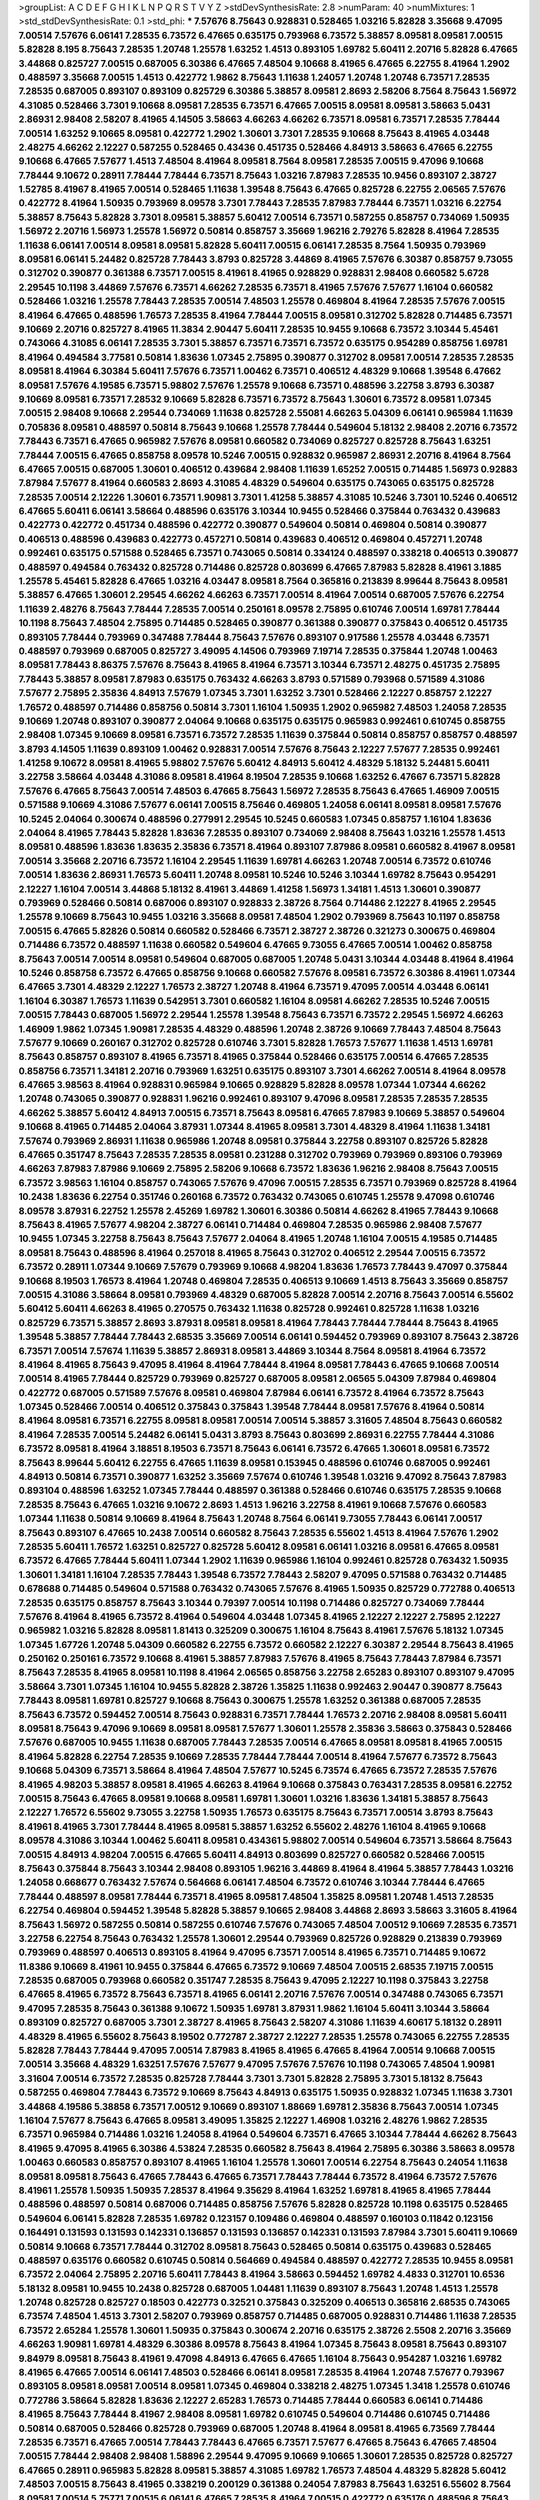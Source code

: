 >groupList:
A C D E F G H I K L
N P Q R S T V Y Z 
>stdDevSynthesisRate:
2.8 
>numParam:
40
>numMixtures:
1
>std_stdDevSynthesisRate:
0.1
>std_phi:
***
7.57676 8.75643 0.928831 0.528465 1.03216 5.82828 3.35668 9.47095 7.00514 7.57676
6.06141 7.28535 6.73572 6.47665 0.635175 0.793968 6.73572 5.38857 8.09581 8.09581
7.00515 5.82828 8.195 8.75643 7.28535 1.20748 1.25578 1.63252 1.4513 0.893105
1.69782 5.60411 2.20716 5.82828 6.47665 3.44868 0.825727 7.00515 0.687005 6.30386
6.47665 7.48504 9.10668 8.41965 6.47665 6.22755 8.41964 1.2902 0.488597 3.35668
7.00515 1.4513 0.422772 1.9862 8.75643 1.11638 1.24057 1.20748 1.20748 6.73571
7.28535 7.28535 0.687005 0.893107 0.893109 0.825729 6.30386 5.38857 8.09581 2.8693
2.58206 8.7564 8.75643 1.56972 4.31085 0.528466 3.7301 9.10668 8.09581 7.28535
6.73571 6.47665 7.00515 8.09581 8.09581 3.58663 5.0431 2.86931 2.98408 2.58207
8.41965 4.14505 3.58663 4.66263 4.66262 6.73571 8.09581 6.73571 7.28535 7.78444
7.00514 1.63252 9.10665 8.09581 0.422772 1.2902 1.30601 3.7301 7.28535 9.10668
8.75643 8.41965 4.03448 2.48275 4.66262 2.12227 0.587255 0.528465 0.43436 0.451735
0.528466 4.84913 3.58663 6.47665 6.22755 9.10668 6.47665 7.57677 1.4513 7.48504
8.41964 8.09581 8.7564 8.09581 7.28535 7.00515 9.47096 9.10668 7.78444 9.10672
0.28911 7.78444 7.78444 6.73571 8.75643 1.03216 7.87983 7.28535 10.9456 0.893107
2.38727 1.52785 8.41967 8.41965 7.00514 0.528465 1.11638 1.39548 8.75643 6.47665
0.825728 6.22755 2.06565 7.57676 0.422772 8.41964 1.50935 0.793969 8.09578 3.7301
7.78443 7.28535 7.87983 7.78444 6.73571 1.03216 6.22754 5.38857 8.75643 5.82828
3.7301 8.09581 5.38857 5.60412 7.00514 6.73571 0.587255 0.858757 0.734069 1.50935
1.56972 2.20716 1.56973 1.25578 1.56972 0.50814 0.858757 3.35669 1.96216 2.79276
5.82828 8.41964 7.28535 1.11638 6.06141 7.00514 8.09581 8.09581 5.82828 5.60411
7.00515 6.06141 7.28535 8.7564 1.50935 0.793969 8.09581 6.06141 5.24482 0.825728
7.78443 3.8793 0.825728 3.44869 8.41965 7.57676 6.30387 0.858757 9.73055 0.312702
0.390877 0.361388 6.73571 7.00515 8.41961 8.41965 0.928829 0.928831 2.98408 0.660582
5.6728 2.29545 10.1198 3.44869 7.57676 6.73571 4.66262 7.28535 6.73571 8.41965
7.57676 7.57677 1.16104 0.660582 0.528466 1.03216 1.25578 7.78443 7.28535 7.00514
7.48503 1.25578 0.469804 8.41964 7.28535 7.57676 7.00515 8.41964 6.47665 0.488596
1.76573 7.28535 8.41964 7.78444 7.00515 8.09581 0.312702 5.82828 0.714485 6.73571
9.10669 2.20716 0.825727 8.41965 11.3834 2.90447 5.60411 7.28535 10.9455 9.10668
6.73572 3.10344 5.45461 0.743066 4.31085 6.06141 7.28535 3.7301 5.38857 6.73571
6.73571 6.73572 0.635175 0.954289 0.858756 1.69781 8.41964 0.494584 3.77581 0.50814
1.83636 1.07345 2.75895 0.390877 0.312702 8.09581 7.00514 7.28535 7.28535 8.09581
8.41964 6.30384 5.60411 7.57676 6.73571 1.00462 6.73571 0.406512 4.48329 9.10668
1.39548 6.47662 8.09581 7.57676 4.19585 6.73571 5.98802 7.57676 1.25578 9.10668
6.73571 0.488596 3.22758 3.8793 6.30387 9.10669 8.09581 6.73571 7.28532 9.10669
5.82828 6.73571 6.73572 8.75643 1.30601 6.73572 8.09581 1.07345 7.00515 2.98408
9.10668 2.29544 0.734069 1.11638 0.825728 2.55081 4.66263 5.04309 6.06141 0.965984
1.11639 0.705836 8.09581 0.488597 0.50814 8.75643 9.10668 1.25578 7.78444 0.549604
5.18132 2.98408 2.20716 6.73572 7.78443 6.73571 6.47665 0.965982 7.57676 8.09581
0.660582 0.734069 0.825727 0.825728 8.75643 1.63251 7.78444 7.00515 6.47665 0.858758
8.09578 10.5246 7.00515 0.928832 0.965987 2.86931 2.20716 8.41964 8.7564 6.47665
7.00515 0.687005 1.30601 0.406512 0.439684 2.98408 1.11639 1.65252 7.00515 0.714485
1.56973 0.92883 7.87984 7.57677 8.41964 0.660583 2.8693 4.31085 4.48329 0.549604
0.635175 0.743065 0.635175 0.825728 7.28535 7.00514 2.12226 1.30601 6.73571 1.90981
3.7301 1.41258 5.38857 4.31085 10.5246 3.7301 10.5246 0.406512 6.47665 5.60411
6.06141 3.58664 0.488596 0.635176 3.10344 10.9455 0.528466 0.375844 0.763432 0.439683
0.422773 0.422772 0.451734 0.488596 0.422772 0.390877 0.549604 0.50814 0.469804 0.50814
0.390877 0.406513 0.488596 0.439683 0.422773 0.457271 0.50814 0.439683 0.406512 0.469804
0.457271 1.20748 0.992461 0.635175 0.571588 0.528465 6.73571 0.743065 0.50814 0.334124
0.488597 0.338218 0.406513 0.390877 0.488597 0.494584 0.763432 0.825728 0.714486 0.825728
0.803699 6.47665 7.87983 5.82828 8.41961 3.1885 1.25578 5.45461 5.82828 6.47665
1.03216 4.03447 8.09581 8.7564 0.365816 0.213839 8.99644 8.75643 8.09581 5.38857
6.47665 1.30601 2.29545 4.66262 4.66263 6.73571 7.00514 8.41964 7.00514 0.687005
7.57676 6.22754 1.11639 2.48276 8.75643 7.78444 7.28535 7.00514 0.250161 8.09578
2.75895 0.610746 7.00514 1.69781 7.78444 10.1198 8.75643 7.48504 2.75895 0.714485
0.528465 0.390877 0.361388 0.390877 0.375843 0.406512 0.451735 0.893105 7.78444 0.793969
0.347488 7.78444 8.75643 7.57676 0.893107 0.917586 1.25578 4.03448 6.73571 0.488597
0.793969 0.687005 0.825727 3.49095 4.14506 0.793969 7.19714 7.28535 0.375844 1.20748
1.00463 8.09581 7.78443 8.86375 7.57676 8.75643 8.41965 8.41964 6.73571 3.10344
6.73571 2.48275 0.451735 2.75895 7.78443 5.38857 8.09581 7.87983 0.635175 0.763432
4.66263 3.8793 0.571589 0.793968 0.571589 4.31086 7.57677 2.75895 2.35836 4.84913
7.57679 1.07345 3.7301 1.63252 3.7301 0.528466 2.12227 0.858757 2.12227 1.76572
0.488597 0.714486 0.858756 0.50814 3.7301 1.16104 1.50935 1.2902 0.965982 7.48503
1.24058 7.28535 9.10669 1.20748 0.893107 0.390877 2.04064 9.10668 0.635175 0.635175
0.965983 0.992461 0.610745 0.858755 2.98408 1.07345 9.10669 8.09581 6.73571 6.73572
7.28535 1.11639 0.375844 0.50814 0.858757 0.858757 0.488597 3.8793 4.14505 1.11639
0.893109 1.00462 0.928831 7.00514 7.57676 8.75643 2.12227 7.57677 7.28535 0.992461
1.41258 9.10672 8.09581 8.41965 5.98802 7.57676 5.60412 4.84913 5.60412 4.48329
5.18132 5.24481 5.60411 3.22758 3.58664 4.03448 4.31086 8.09581 8.41964 8.19504
7.28535 9.10668 1.63252 6.47667 6.73571 5.82828 7.57676 6.47665 8.75643 7.00514
7.48503 6.47665 8.75643 1.56972 7.28535 8.75643 6.47665 1.46909 7.00515 0.571588
9.10669 4.31086 7.57677 6.06141 7.00515 8.75646 0.469805 1.24058 6.06141 8.09581
8.09581 7.57676 10.5245 2.04064 0.300674 0.488596 0.277991 2.29545 10.5245 0.660583
1.07345 0.858757 1.16104 1.83636 2.04064 8.41965 7.78443 5.82828 1.83636 7.28535
0.893107 0.734069 2.98408 8.75643 1.03216 1.25578 1.4513 8.09581 0.488596 1.83636
1.83635 2.35836 6.73571 8.41964 0.893107 7.87986 8.09581 0.660582 8.41967 8.09581
7.00514 3.35668 2.20716 6.73572 1.16104 2.29545 1.11639 1.69781 4.66263 1.20748
7.00514 6.73572 0.610746 7.00514 1.83636 2.86931 1.76573 5.60411 1.20748 8.09581
10.5246 10.5246 3.10344 1.69782 8.75643 0.954291 2.12227 1.16104 7.00514 3.44868
5.18132 8.41961 3.44869 1.41258 1.56973 1.34181 1.4513 1.30601 0.390877 0.793969
0.528466 0.50814 0.687006 0.893107 0.928833 2.38726 8.7564 0.714486 2.12227 8.41965
2.29545 1.25578 9.10669 8.75643 10.9455 1.03216 3.35668 8.09581 7.48504 1.2902
0.793969 8.75643 10.1197 0.858758 7.00515 6.47665 5.82826 0.50814 0.660582 0.528466
6.73571 2.38727 2.38726 0.321273 0.300675 0.469804 0.714486 6.73572 0.488597 1.11638
0.660582 0.549604 6.47665 9.73055 6.47665 7.00514 1.00462 0.858758 8.75643 7.00514
7.00514 8.09581 0.549604 0.687005 0.687005 1.20748 5.0431 3.10344 4.03448 8.41964
8.41964 10.5246 0.858758 6.73572 6.47665 0.858756 9.10668 0.660582 7.57676 8.09581
6.73572 6.30386 8.41961 1.07344 6.47665 3.7301 4.48329 2.12227 1.76573 2.38727
1.20748 8.41964 6.73571 9.47095 7.00514 4.03448 6.06141 1.16104 6.30387 1.76573
1.11639 0.542951 3.7301 0.660582 1.16104 8.09581 4.66262 7.28535 10.5246 7.00515
7.00515 7.78443 0.687005 1.56972 2.29544 1.25578 1.39548 8.75643 6.73571 6.73572
2.29545 1.56972 4.66263 1.46909 1.9862 1.07345 1.90981 7.28535 4.48329 0.488596
1.20748 2.38726 9.10669 7.78443 7.48504 8.75643 7.57677 9.10669 0.260167 0.312702
0.825728 0.610746 3.7301 5.82828 1.76573 7.57677 1.11638 1.4513 1.69781 8.75643
0.858757 0.893107 8.41965 6.73571 8.41965 0.375844 0.528466 0.635175 7.00514 6.47665
7.28535 0.858756 6.73571 1.34181 2.20716 0.793969 1.63251 0.635175 0.893107 3.7301
4.66262 7.00514 8.41964 8.09578 6.47665 3.98563 8.41964 0.928831 0.965984 9.10665
0.928829 5.82828 8.09578 1.07344 1.07344 4.66262 1.20748 0.743065 0.390877 0.928831
1.96216 0.992461 0.893107 9.47096 8.09581 7.28535 7.28535 7.28535 4.66262 5.38857
5.60412 4.84913 7.00515 6.73571 8.75643 8.09581 6.47665 7.87983 9.10669 5.38857
0.549604 9.10668 8.41965 0.714485 2.04064 3.87931 1.07344 8.41965 8.09581 3.7301
4.48329 8.41964 1.11638 1.34181 7.57674 0.793969 2.86931 1.11638 0.965986 1.20748
8.09581 0.375844 3.22758 0.893107 0.825726 5.82828 6.47665 0.351747 8.75643 7.28535
7.28535 8.09581 0.231288 0.312702 0.793969 0.793969 0.893106 0.793969 4.66263 7.87983
7.87986 9.10669 2.75895 2.58206 9.10668 6.73572 1.83636 1.96216 2.98408 8.75643
7.00515 6.73572 3.98563 1.16104 0.858757 0.743065 7.57676 9.47096 7.00515 7.28535
6.73571 0.793969 0.825728 8.41964 10.2438 1.83636 6.22754 0.351746 0.260168 6.73572
0.763432 0.743065 0.610745 1.25578 9.47098 0.610746 8.09578 3.87931 6.22752 1.25578
2.45269 1.69782 1.30601 6.30386 0.50814 4.66262 8.41965 7.78443 9.10668 8.75643
8.41965 7.57677 4.98204 2.38727 6.06141 0.714484 0.469804 7.28535 0.965986 2.98408
7.57677 10.9455 1.07345 3.22758 8.75643 8.75643 7.57677 2.04064 8.41965 1.20748
1.16104 7.00515 4.19585 0.714485 8.09581 8.75643 0.488596 8.41964 0.257018 8.41965
8.75643 0.312702 0.406512 2.29544 7.00515 6.73572 6.73572 0.28911 1.07344 9.10669
7.57679 0.793969 9.10668 4.98204 1.83636 1.76573 7.78443 9.47097 0.375844 9.10668
8.19503 1.76573 8.41964 1.20748 0.469804 7.28535 0.406513 9.10669 1.4513 8.75643
3.35669 0.858757 7.00515 4.31086 3.58664 8.09581 0.793969 4.48329 0.687005 5.82828
7.00514 2.20716 8.75643 7.00514 6.55602 5.60412 5.60411 4.66263 8.41965 0.270575
0.763432 1.11638 0.825728 0.992461 0.825728 1.11638 1.03216 0.825729 6.73571 5.38857
2.8693 3.87931 8.09581 8.09581 8.41964 7.78443 7.78444 7.78444 8.75643 8.41965
1.39548 5.38857 7.78444 7.78443 2.68535 3.35669 7.00514 6.06141 0.594452 0.793969
0.893107 8.75643 2.38726 6.73571 7.00514 7.57674 1.11639 5.38857 2.86931 8.09581
3.44869 3.10344 8.7564 8.09581 8.41964 6.73572 8.41964 8.41965 8.75643 9.47095
8.41964 8.41964 7.78444 8.41964 8.09581 7.78443 6.47665 9.10668 7.00514 7.00514
8.41965 7.78444 0.825729 0.793969 0.825727 0.687005 8.09581 2.06565 5.04309 7.87984
0.469804 0.422772 0.687005 0.571589 7.57676 8.09581 0.469804 7.87984 6.06141 6.73572
8.41964 6.73572 8.75643 1.07345 0.528466 7.00514 0.406512 0.375843 0.375843 1.39548
7.78444 8.09581 7.57676 8.41964 0.50814 8.41964 8.09581 6.73571 6.22755 8.09581
8.09581 7.00514 7.00514 5.38857 3.31605 7.48504 8.75643 0.660582 8.41964 7.28535
7.00514 5.24482 6.06141 5.0431 3.8793 8.75643 0.803699 2.86931 6.22755 7.78444
4.31086 6.73572 8.09581 8.41964 3.18851 8.19503 6.73571 8.75643 6.06141 6.73572
6.47665 1.30601 8.09581 6.73572 8.75643 8.99644 5.60412 6.22755 6.47665 1.11639
8.09581 0.153945 0.488596 0.610746 0.687005 0.992461 4.84913 0.50814 6.73571 0.390877
1.63252 3.35669 7.57674 0.610746 1.39548 1.03216 9.47092 8.75643 7.87983 0.893104
0.488596 1.63252 1.07345 7.78444 0.488597 0.361388 0.528466 0.610746 0.635175 7.28535
9.10668 7.28535 8.75643 6.47665 1.03216 9.10672 2.8693 1.4513 1.96216 3.22758
8.41961 9.10668 7.57676 0.660583 1.07344 1.11638 0.50814 9.10669 8.41964 8.75643
1.20748 8.7564 6.06141 9.73055 7.78443 6.06141 7.00517 8.75643 0.893107 6.47665
10.2438 7.00514 0.660582 8.75643 7.28535 6.55602 1.4513 8.41964 7.57676 1.2902
7.28535 5.60411 1.76572 1.63251 0.825727 0.825728 5.60412 8.09581 6.06141 1.03216
8.09581 6.47665 8.09581 6.73572 6.47665 7.78444 5.60411 1.07344 1.2902 1.11639
0.965986 1.16104 0.992461 0.825728 0.763432 1.50935 1.30601 1.34181 1.16104 7.28535
7.78443 1.39548 6.73572 7.78443 2.58207 9.47095 0.571588 0.763432 0.714485 0.678688
0.714485 0.549604 0.571588 0.763432 0.743065 7.57676 8.41965 1.50935 0.825729 0.772788
0.406513 7.28535 0.635175 0.858757 8.75643 3.10344 0.79397 7.00514 10.1198 0.714486
0.825727 0.734069 7.78444 7.57676 8.41964 8.41965 6.73572 8.41964 0.549604 4.03448
1.07345 8.41965 2.12227 2.12227 2.75895 2.12227 0.965982 1.03216 5.82828 8.09581
1.81413 0.325209 0.300675 1.16104 8.75643 8.41961 7.57676 5.18132 1.07345 1.07345
1.67726 1.20748 5.04309 0.660582 6.22755 6.73572 0.660582 2.12227 6.30387 2.29544
8.75643 8.41965 0.250162 0.250161 6.73572 9.10668 8.41961 5.38857 7.87983 7.57676
8.41965 8.75643 7.78443 7.87984 6.73571 8.75643 7.28535 8.41965 8.09581 10.1198
8.41964 2.06565 0.858756 3.22758 2.65283 0.893107 0.893107 9.47095 3.58664 3.7301
1.07345 1.16104 10.9455 5.82828 2.38726 1.35825 1.11638 0.992463 2.90447 0.390877
8.75643 7.78443 8.09581 1.69781 0.825727 9.10668 8.75643 0.300675 1.25578 1.63252
0.361388 0.687005 7.28535 8.75643 6.73572 0.594452 7.00514 8.75643 0.928831 6.73571
7.78444 1.76573 2.20716 2.98408 8.09581 5.60411 8.09581 8.75643 9.47096 9.10669
8.09581 8.09581 7.57677 1.30601 1.25578 2.35836 3.58663 0.375843 0.528466 7.57676
0.687005 10.9455 1.11638 0.687005 7.78443 7.28535 7.00514 6.47665 8.09581 8.09581
8.41965 7.00515 8.41964 5.82828 6.22754 7.28535 9.10669 7.28535 7.78444 7.78444
7.00514 8.41964 7.57677 6.73572 8.75643 9.10668 5.04309 6.73571 3.58664 8.41964
7.48504 7.57677 10.5245 6.73574 6.47665 6.73572 7.28535 7.57676 8.41965 4.98203
5.38857 8.09581 8.41965 4.66263 8.41964 9.10668 0.375843 0.763431 7.28535 8.09581
6.22752 7.00515 8.75643 6.47665 8.09581 9.10668 8.09581 1.69781 1.30601 1.03216
1.83636 1.34181 5.38857 8.75643 2.12227 1.76572 6.55602 9.73055 3.22758 1.50935
1.76573 0.635175 8.75643 6.73571 7.00514 3.8793 8.75643 8.41961 8.41965 3.7301
7.78444 8.41965 8.09581 5.38857 1.63252 6.55602 2.48276 1.16104 8.41965 9.10668
8.09578 4.31086 3.10344 1.00462 5.60411 8.09581 0.434361 5.98802 7.00514 0.549604
6.73571 3.58664 8.75643 7.00515 4.84913 4.98204 7.00515 6.47665 5.60411 4.84913
0.803699 0.825727 0.660582 0.528466 7.00515 8.75643 0.375844 8.75643 3.10344 2.98408
0.893105 1.96216 3.44869 8.41964 8.41964 5.38857 7.78443 1.03216 1.24058 0.668677
0.763432 7.57674 0.564668 6.06141 7.48504 6.73572 0.610746 3.10344 7.78444 6.47665
7.78444 0.488597 8.09581 7.78444 6.73571 8.41965 8.09581 7.48504 1.35825 8.09581
1.20748 1.4513 7.28535 6.22754 0.469804 0.594452 1.39548 5.82828 5.38857 9.10665
2.98408 3.44868 2.8693 3.58663 3.31605 8.41964 8.75643 1.56972 0.587255 0.50814
0.587255 0.610746 7.57676 0.743065 7.48504 7.00512 9.10669 7.28535 6.73571 3.22758
6.22754 8.75643 0.763432 1.25578 1.30601 2.29544 0.793969 0.825726 0.928829 0.213839
0.793969 0.793969 0.488597 0.406513 0.893105 8.41964 9.47095 6.73571 7.00514 8.41965
6.73571 0.714485 9.10672 11.8386 9.10669 8.41961 10.9455 0.375844 6.47665 6.73572
9.10669 7.48504 7.00515 2.68535 7.19715 7.00515 7.28535 0.687005 0.793968 0.660582
0.351747 7.28535 8.75643 9.47095 2.12227 10.1198 0.375843 3.22758 6.47665 8.41965
6.73572 8.75643 6.73571 8.41965 6.06141 2.20716 7.57676 7.00514 0.347488 0.743065
6.73571 9.47095 7.28535 8.75643 0.361388 9.10672 1.50935 1.69781 3.87931 1.9862
1.16104 5.60411 3.10344 3.58664 0.893109 0.825727 0.687005 3.7301 2.38727 8.41965
8.75643 2.58207 4.31086 1.11639 4.60617 5.18132 0.28911 4.48329 8.41965 6.55602
8.75643 8.19502 0.772787 2.38727 2.12227 7.28535 1.25578 0.743065 6.22755 7.28535
5.82828 7.78443 7.78444 9.47095 7.00514 7.87983 8.41965 8.41965 6.47665 8.41964
7.00514 9.10668 7.00515 7.00514 3.35668 4.48329 1.63251 7.57676 7.57677 9.47095
7.57676 7.57676 10.1198 0.743065 7.48504 1.90981 3.31604 7.00514 6.73572 7.28535
0.825728 7.78444 3.7301 3.7301 5.82828 2.75895 3.7301 5.18132 8.75643 0.587255
0.469804 7.78443 6.73572 9.10669 8.75643 4.84913 0.635175 1.50935 0.928832 1.07345
1.11638 3.7301 3.44868 4.19586 5.38858 6.73571 7.00512 9.10669 0.893107 1.88669
1.69781 2.35836 8.75643 7.00514 1.07345 1.16104 7.57677 8.75643 6.47665 8.09581
3.49095 1.35825 2.12227 1.46908 1.03216 2.48276 1.9862 7.28535 6.73571 0.965984
0.714486 1.03216 1.24058 8.41964 0.549604 6.73571 6.47665 3.10344 7.78444 4.66262
8.75643 8.41965 9.47095 8.41965 6.30386 4.53824 7.28535 0.660582 8.75643 8.41964
2.75895 6.30386 3.58663 8.09578 1.00463 0.660583 0.858757 0.893107 8.41965 1.16104
1.25578 1.30601 7.00514 6.22754 8.75643 0.24054 1.11638 8.09581 8.09581 8.75643
6.47665 7.78443 6.47665 6.73571 7.78443 7.78444 6.73572 8.41964 6.73572 7.57676
8.41961 1.25578 1.50935 1.50935 7.28537 8.41964 9.35629 8.41964 1.63252 1.69781
8.41965 8.41965 7.78444 0.488596 0.488597 0.50814 0.687006 0.714485 0.858756 7.57676
5.82828 0.825728 10.1198 0.635175 0.528465 0.549604 6.06141 5.82828 7.28535 1.69782
0.123157 0.109486 0.469804 0.488597 0.160103 0.11842 0.123156 0.164491 0.131593 0.131593
0.142331 0.136857 0.131593 0.136857 0.142331 0.131593 7.87984 3.7301 5.60411 9.10669
0.50814 9.10668 6.73571 7.78444 0.312702 8.09581 8.75643 0.528465 0.50814 0.635175
0.439683 0.528465 0.488597 0.635176 0.660582 0.610745 0.50814 0.564669 0.494584 0.488597
0.422772 7.28535 10.9455 8.09581 6.73572 2.04064 2.75895 2.20716 5.60411 7.78443
8.41964 3.58663 0.594452 1.69782 4.4833 0.312701 10.6536 5.18132 8.09581 10.9455
10.2438 0.825728 0.687005 1.04481 1.11639 0.893107 8.75643 1.20748 1.4513 1.25578
1.20748 0.825728 0.825727 0.18503 0.422773 0.32521 0.375843 0.325209 0.406513 0.365816
2.68535 0.743065 6.73574 7.48504 1.4513 3.7301 2.58207 0.793969 0.858757 0.714485
0.687005 0.928831 0.714486 1.11638 7.28535 6.73572 2.65284 1.25578 1.30601 1.50935
0.375843 0.300674 2.20716 0.635175 2.38726 2.5508 2.20716 3.35669 4.66263 1.90981
1.69781 4.48329 6.30386 8.09578 8.75643 8.41964 1.07345 8.75643 8.09581 8.75643
0.893107 9.84979 8.09581 8.75643 8.41961 9.47098 4.84913 6.47665 6.47665 1.16104
8.75643 0.954287 1.03216 1.69782 8.41965 6.47665 7.00514 6.06141 7.48503 0.528466
6.06141 8.09581 7.28535 8.41964 1.20748 7.57677 0.793967 0.893105 8.09581 8.09581
7.00514 8.09581 1.07345 0.469804 0.338218 2.48275 1.07345 1.3418 1.25578 0.610746
0.772786 3.58664 5.82828 1.83636 2.12227 2.65283 1.76573 0.714485 7.78444 0.660583
6.06141 0.714486 8.41965 8.75643 7.78444 8.41967 2.98408 8.09581 1.69782 0.610745
0.549604 0.714486 0.610745 0.714486 0.50814 0.687005 0.528466 0.825728 0.793969 0.687005
1.20748 8.41964 8.09581 8.41965 6.73569 7.78444 7.28535 6.73571 6.47665 7.00514
7.78443 7.78443 6.47665 6.73571 7.57677 6.47665 8.75643 6.47665 7.48504 7.00515
7.78444 2.98408 2.98408 1.58896 2.29544 9.47095 9.10669 9.10665 1.30601 7.28535
0.825728 0.825727 6.47665 0.28911 0.965983 5.82828 8.09581 5.38857 4.31085 1.69782
1.76573 7.48504 4.48329 5.82828 5.60412 7.48503 7.00515 8.75643 8.41965 0.338219
0.200129 0.361388 0.24054 7.87983 8.75643 1.63251 6.55602 8.7564 8.09581 7.00514
5.75771 7.00515 6.06141 6.47665 7.28535 8.41964 7.00515 0.422772 0.635176 0.488596
8.75643 4.31086 10.5246 7.00515 8.75643 8.41965 7.28535 6.06141 7.87983 8.41964
0.610746 0.635175 8.09578 7.28535 1.69782 6.47665 8.09581 6.73572 7.00514 7.19714
7.19715 6.73572 7.28535 6.47665 7.00514 6.73571 6.47665 6.22754 6.22754 7.78443
6.73572 1.07345 6.73572 0.635175 1.11638 4.14506 2.12227 0.928831 7.00514 7.48504
5.98803 6.22754 8.09581 1.16104 0.300674 0.390877 0.439683 0.434361 5.04309 3.58663
2.98408 6.06141 6.73571 3.7301 6.30387 7.00515 5.38857 8.41964 8.75643 0.687005
6.47665 7.48504 8.41964 0.610745 0.660583 10.2438 0.714485 0.825728 0.61823 2.04064
7.28535 8.41965 8.75643 8.09581 6.30387 0.772787 1.11639 1.03216 8.75643 6.47665
9.10669 6.73572 7.28535 7.7844 1.88669 2.38727 3.87931 0.571589 7.87984 6.73572
8.41965 7.00514 8.09581 7.00514 7.00515 8.41964 7.57676 7.00514 8.41965 8.75646
0.858757 0.714486 0.687005 0.406512 0.406512 7.48504 1.34181 1.34181 8.41964 8.41964
8.41965 9.47095 9.10669 9.10669 8.41964 7.00514 7.28535 0.61823 3.8793 5.04309
6.06141 0.660583 0.687005 1.41258 0.610745 0.825727 0.610745 7.57676 2.58206 5.38857
0.928833 1.11638 8.7564 0.635175 0.687005 6.22754 0.571589 9.10668 7.28535 8.41965
7.00515 6.73571 6.47665 6.73572 6.73571 7.48504 5.0431 8.41965 6.22755 6.73572
7.57676 8.41964 9.10665 8.41964 6.47665 8.41964 6.73572 8.09581 9.10668 0.858758
9.10668 8.09581 6.73572 6.73572 2.48275 4.84913 8.41967 1.25578 6.55602 7.48504
4.19585 10.9455 4.31086 9.84979 1.11638 0.893107 0.928831 0.743065 13.1556 7.00514
2.20716 1.20748 2.12227 3.10344 5.60411 6.73571 4.84913 4.84913 3.31604 9.47095
1.16104 3.22758 0.858757 1.07344 2.12227 1.63252 1.56972 1.69781 6.47665 0.858757
6.06141 8.75643 2.86931 3.7301 2.29544 1.90981 1.07345 0.594452 8.09581 0.571588
0.451735 0.635176 7.57677 8.75643 8.09581 1.00462 8.75643 0.347488 1.03216 8.41965
0.687005 8.09581 0.992463 1.20748 5.60411 1.63251 1.63251 1.25578 0.422773 0.439683
0.390877 6.06141 0.406512 5.38857 5.38857 0.50814 8.09581 5.38857 0.635175 5.04309
0.825727 1.20748 7.57677 7.00514 1.07345 1.16104 2.29544 8.09581 1.4513 8.75643
9.10669 1.25578 6.30386 8.09581 7.78444 6.06141 9.47095 7.87983 2.23421 0.714485
0.743065 7.00512 9.10665 10.9455 3.44869 5.38857 2.75895 9.10669 7.78443 1.11638
2.86931 0.50814 0.469804 3.44869 0.793969 0.743065 1.4513 7.00514 0.734069 10.9455
0.965982 1.20748 1.96216 0.564668 0.549604 1.11639 0.635175 0.687006 0.660583 3.58663
2.68535 0.270575 1.00463 0.549604 1.16104 0.928832 0.610746 0.549604 0.793969 8.41964
1.50935 1.76573 7.28535 1.52785 2.65284 2.20716 0.743065 0.825727 8.09581 6.22755
5.60411 6.47665 1.69782 2.29545 6.47665 8.41964 0.858758 1.11638 6.47665 1.63251
7.78444 7.00514 9.10668 3.58664 3.87931 4.48329 3.31604 3.1885 6.73572 7.78443
1.07344 0.734069 0.992463 1.50935 7.78444 0.825728 0.587255 0.457271 0.660582 0.858755
1.56973 4.31086 1.4513 0.528466 2.29544 8.09578 1.16104 7.28535 1.03216 3.7301
7.00515 8.75643 7.28535 0.928831 9.10669 8.75643 7.48504 6.30387 3.58664 8.41965
2.04064 5.82828 2.12227 2.06565 0.488597 0.793969 0.714486 7.78444 1.24058 4.03447
3.7301 9.47095 1.03216 0.635176 1.63251 0.18503 0.32521 0.893107 7.00514 7.00514
0.635175 4.84913 7.28535 1.30601 1.25578 0.687006 0.687005 0.635175 1.20748 0.469804
5.18132 0.549605 10.9455 3.8793 6.73571 2.20716 1.11639 1.04481 1.07344 8.75643
0.50814 0.743065 0.50814 0.705836 6.47665 1.76573 0.406512 0.528465 7.00514 7.28535
1.69781 2.98408 0.610745 0.635175 0.528466 0.858755 0.793969 3.87931 5.60411 0.965985
0.858758 0.825727 0.687005 0.965984 3.10344 0.793969 7.48504 0.99246 1.0866 8.41961
5.82828 7.00514 7.00514 7.28535 8.09581 8.75643 10.1197 8.41964 9.47095 7.28535
7.57677 7.28535 7.28535 8.41965 7.00514 7.78444 8.41964 8.09581 8.75643 7.48504
8.41964 8.75643 0.300675 5.24482 4.48329 2.75895 2.98408 4.03447 2.98408 1.25578
1.39548 6.73571 3.58664 1.63251 0.893107 0.422772 6.06141 1.90981 6.06141 2.48275
5.60411 7.00514 8.75643 8.75643 0.825728 0.281398 1.03216 7.78444 6.73572 8.7564
7.00514 8.75643 8.41964 1.16104 4.66263 0.965984 0.549604 7.19715 7.78444 7.00514
8.75643 6.47665 0.793969 0.825728 1.88669 9.47098 9.10665 3.7301 4.84913 4.03448
3.22758 6.73571 7.00514 7.78444 8.75643 8.09581 7.28535 8.09581 10.1197 3.22758
1.35825 10.1198 5.82828 8.09581 9.47095 6.30386 0.610746 2.75895 5.60411 7.00514
2.86931 8.75643 7.57676 2.8693 7.78443 8.75643 8.75643 1.50935 3.22758 1.50935
6.73571 6.30386 5.38857 4.48329 5.60411 5.38857 7.28532 3.22758 7.57677 3.22758
4.19586 8.41964 8.75646 6.47662 5.24482 7.78444 9.10668 5.38857 3.7301 9.84979
6.30386 8.19503 7.00515 4.66262 1.76573 7.78443 2.38726 7.87984 8.19503 8.41964
7.00515 0.772787 8.09581 8.41964 2.48276 3.58664 5.18132 0.635175 0.858758 0.714485
1.07344 1.63252 0.92883 1.07345 0.687005 1.30601 9.10668 10.5246 5.38857 3.10344
1.20748 7.78443 2.20716 8.41965 0.549604 7.28535 6.73572 10.1198 10.5246 2.48276
4.84913 6.73572 4.31086 5.60412 0.825728 2.48275 0.928831 2.98408 2.48276 1.11638
0.772788 0.660582 0.528465 2.20716 6.47665 0.858755 7.78444 4.66262 0.893107 3.58663
6.47665 0.793969 7.00514 0.390877 0.528466 0.571588 0.50814 0.893107 1.96216 6.47665
7.57676 4.03447 3.58664 8.75643 7.48504 7.00515 6.22755 8.75643 10.5246 2.12227
2.8693 1.16104 5.38857 7.87983 7.78444 7.00514 6.47665 7.57676 7.78444 7.00515
9.10668 7.48504 0.687005 7.28535 6.47665 4.66262 0.893107 0.312701 0.406512 0.50814
0.488597 0.488596 9.10668 6.47665 1.90981 1.04481 5.18132 8.09581 7.28535 6.22755
7.78444 6.73572 8.75643 7.78444 9.10669 9.84979 8.09581 5.82828 8.09581 1.4513
0.858756 8.41964 0.687005 0.714486 0.635175 0.965985 2.75895 7.57677 6.47665 7.00515
0.858756 6.47665 0.469804 7.57676 6.73571 6.73571 6.73572 8.75643 9.47096 8.41965
5.24482 1.83636 0.488597 8.75643 7.78444 7.87986 0.660582 5.60411 0.635175 0.50814
5.60411 0.825727 1.11638 5.60412 1.56972 8.41964 8.75643 6.47665 9.47095 1.96216
8.09578 6.73572 6.55602 5.82828 0.542951 0.361388 7.78444 6.06141 0.439683 0.763432
0.422772 0.312701 6.06141 5.18132 7.00515 7.28535 8.75643 8.75643 6.47665 7.57676
7.78444 7.57677 1.69781 1.39548 1.16104 8.41965 8.41965 1.96216 3.7301 4.14505
4.84913 3.44869 5.38858 4.31086 8.41964 0.50814 0.528466 0.549604 0.488597 0.687005
7.00515 2.38726 6.73571 2.29544 2.98408 8.09581 9.10669 7.00514 7.28535 7.00517
5.82828 5.38857 8.41961 8.75643 4.48329 0.587255 1.03216 0.705836 0.928831 10.1198
8.41961 1.69781 9.47098 8.09581 0.858757 0.714486 6.47665 0.928831 0.928832 1.20748
3.22758 0.277991 0.375843 8.09581 8.75643 7.00514 5.82828 4.14506 4.48329 6.06141
3.8793 4.66262 4.66262 1.04481 7.00514 0.965984 8.09581 0.803699 7.28532 8.09581
8.41964 8.19503 3.8793 8.09581 8.75643 1.16104 1.50935 1.50935 1.50935 1.76573
1.56973 10.5245 9.47095 7.48503 6.22755 8.41965 7.28535 1.16104 7.28532 8.09581
1.90981 5.38857 8.41965 9.10668 8.75643 0.375844 0.469805 0.312701 7.57677 7.57676
6.73572 1.41258 2.29544 3.87931 0.763432 0.928829 0.763432 3.58663 4.19586 0.469805
0.793969 0.825727 0.858757 6.47665 2.45269 7.28535 7.78444 8.41964 0.734069 0.549605
0.406512 0.406512 0.660582 7.48504 7.28535 7.00514 8.75643 7.78443 0.270574 0.30436
0.334124 0.338218 0.451735 0.338218 0.300675 0.312701 0.312701 0.338218 0.338218 0.300674
0.365816 0.32521 0.361388 0.28911 0.361388 0.312701 0.300675 0.365817 0.351747 0.32521
1.98621 8.09581 7.00514 1.03216 0.965985 0.928831 0.893107 0.893106 0.325209 0.270574
0.361388 7.28535 6.30386 1.76573 2.29545 9.10669 6.73571 1.63251 2.68535 2.79276
1.34181 1.39548 2.58207 2.20716 2.58207 7.00515 8.41965 4.14505 2.04064 1.29019
1.07344 4.66263 2.04064 0.406512 7.28535 7.48503 7.57676 7.00514 5.82828 7.28535
6.47665 8.41964 3.8793 0.734069 9.35629 3.7301 7.28535 7.48504 8.41964 6.30387
0.50814 1.30601 5.82828 9.10668 1.11639 1.00462 7.57677 3.8793 3.31604 2.29544
2.86931 3.22758 0.928829 1.03216 8.41965 0.858757 8.09581 2.12227 0.594452 5.82828
8.41964 4.19585 3.7301 0.825728 2.04064 2.75895 2.38726 8.75643 2.48276 5.82828
3.8793 7.00515 8.75643 7.28535 6.22755 7.78444 0.361388 0.687005 0.610746 0.858757
0.635175 7.78444 7.00514 0.763432 7.78444 8.75643 0.825727 7.57677 7.28535 7.28535
0.893107 0.858757 6.73572 8.41964 5.60411 0.893109 1.11638 8.41964 0.571589 0.549604
9.10672 5.60412 2.75895 3.31604 2.65283 7.78444 6.73571 0.422773 5.24481 1.35825
2.20716 5.38857 1.11638 3.8793 0.825727 1.4513 5.0431 8.41965 5.82828 1.69782
5.38857 0.825726 7.28535 5.04309 0.992461 0.549604 0.50814 1.11638 1.16104 2.29545
2.06565 4.14505 0.32521 1.25578 1.56973 1.25578 1.11639 6.73572 0.390877 0.687005
0.763432 0.687005 0.528466 0.610745 0.714485 0.714486 7.28535 6.73572 8.75643 2.48275
8.09581 2.04064 0.488596 3.35668 0.793969 5.60411 0.488596 6.73571 9.10668 0.390877
0.457271 8.52283 6.73572 8.09581 4.84913 7.28535 2.8693 11.3834 2.38726 1.76573
0.825727 1.56973 0.92883 1.69782 0.50814 0.660583 0.406513 0.351747 0.375844 0.32521
0.300675 0.422773 0.351746 0.390877 0.351746 0.469804 0.325209 0.300675 0.406512 7.28535
8.09581 0.439683 0.488597 0.858756 0.858757 8.75643 7.28537 6.47665 8.41965 7.00514
1.03216 0.965982 7.28535 8.09581 8.09581 0.365817 7.57676 0.893105 1.11638 6.47665
1.11638 1.63252 3.10344 5.60411 4.14505 6.73571 8.75643 6.47665 1.34181 8.75646
2.12227 5.45461 7.00515 8.09581 6.47665 7.28535 8.41964 8.41964 9.10668 8.41964
0.390877 0.422772 2.98408 8.41964 0.488597 0.422772 7.78444 8.41961 4.66263 7.00514
6.73571 8.75643 4.66262 7.28535 7.00514 7.28535 7.28535 5.04309 6.73571 9.73055
6.73571 8.41965 7.28535 8.41965 8.75643 1.76572 8.75643 7.28535 0.928831 1.30601
0.793969 7.00515 0.893107 0.528466 0.763431 1.34181 2.06565 0.825728 1.25578 4.19586
1.39548 1.61275 4.84913 7.87983 1.50935 2.12227 1.11638 0.687005 8.09581 8.7564
6.73572 6.47665 6.47665 7.78443 5.82828 5.82828 8.75643 1.69782 7.57676 4.66263
1.3418 7.00514 7.78443 7.78444 5.75771 7.00514 9.47095 8.41964 6.47665 7.28535
7.48504 0.928831 0.893107 9.47096 8.75643 1.76573 9.10668 2.98408 7.00514 7.78443
7.28535 7.57676 7.00514 6.73572 8.41964 8.75643 8.41964 8.75643 0.549605 0.390877
5.38857 7.78443 1.4513 1.63251 9.10669 3.7301 8.41964 6.73572 6.73571 4.66262
2.20716 7.28535 0.965983 0.587255 7.28535 3.10344 8.75643 6.47665 7.48504 7.78444
2.98408 2.65283 2.65283 2.38727 2.20716 6.06141 6.22755 0.793969 0.95429 7.28535
1.76573 0.375844 6.73572 5.60411 1.83636 1.98621 0.714485 4.19586 1.03216 1.4513
9.47095 2.04064 2.04064 1.34181 1.56972 6.22755 7.00514 5.60411 1.56973 1.11638
6.73572 8.75643 6.47665 6.73572 3.35668 11.3834 4.36369 0.469804 1.69781 4.66263
5.82828 1.50935 6.73571 6.73572 6.73571 6.22755 5.98803 6.47665 7.48504 6.73572
8.41965 7.00515 9.47095 6.47665 1.50935 8.75643 1.76573 1.63251 1.35825 7.28535
8.09581 6.47665 7.87983 8.75643 9.47095 9.10672 7.28535 7.00514 0.734069 8.09581
1.90981 1.35825 2.98408 6.06141 8.75643 1.39548 2.38727 2.12227 6.47665 7.28535
9.47095 0.743065 4.31085 6.73572 1.25578 6.73571 0.687005 0.528466 0.793969 8.41964
7.78443 1.20748 5.82828 1.16104 3.22758 1.11639 0.858755 6.73571 4.66263 6.73571
8.41965 0.635175 1.30601 1.03216 1.25578 1.56973 7.00515 7.28535 5.18132 0.50814
8.75643 8.41964 7.28535 0.660583 0.488597 1.25578 0.928829 4.79042 0.714485 7.8798
0.361388 8.75643 6.47665 7.00515 4.48329 8.41965 9.10668 8.75643 6.47665 5.82828
2.38726 1.03216 7.28535 7.00515 7.87983 9.47095 0.660582 0.542951 9.47095 7.28535
8.09581 0.528466 7.48504 9.10668 7.57676 6.22755 9.10668 6.73572 6.73571 7.00514
1.20748 1.50935 0.50814 0.488597 0.50814 1.03216 6.47665 0.992461 0.825729 1.20748
6.22754 6.47665 3.58664 8.41965 9.10669 10.5245 1.11638 0.893107 0.793969 0.469804
0.406512 0.50814 5.24482 2.12227 6.73571 7.00515 8.19503 6.73572 7.78444 7.78443
2.20716 1.96216 1.90981 7.78443 8.41965 7.28535 5.38857 7.28535 0.635176 5.18132
5.04309 6.73571 8.41965 6.73572 8.75646 8.09581 9.10665 1.16104 5.82828 8.41965
6.47665 5.82828 5.60409 8.75643 7.00515 0.390877 7.00512 9.47096 1.30601 9.47096
7.28535 1.56972 7.7844 0.312702 0.351747 5.38857 8.41965 2.04064 1.16104 1.20748
7.57677 6.73571 1.20748 0.893108 1.11638 0.893107 6.06141 1.50935 1.56973 0.992463
3.10344 6.22754 8.09581 7.00514 7.00514 6.73571 8.09581 5.60412 7.28535 8.195
6.47665 7.28535 6.47665 6.47665 7.00514 7.00515 8.75643 0.763432 1.63252 1.76573
1.88669 1.4513 9.10668 7.78444 9.10669 0.687006 7.00515 6.73571 8.09581 1.88669
7.78443 7.48504 8.41965 7.00514 7.78444 8.75646 6.06141 5.18132 5.82828 8.75643
7.28535 0.610745 6.73571 0.660582 0.660582 0.635175 1.04481 9.10669 7.78444 8.41965
8.09581 8.41964 8.09581 0.406512 7.28535 10.9455 1.56973 8.09581 8.41964 4.03447
8.41964 8.09581 1.11638 1.16104 0.660582 5.60411 7.48504 5.82828 0.893107 1.25578
0.893107 0.965985 9.47095 2.48275 1.34181 8.09581 1.20748 6.73571 0.375844 0.714485
0.422772 3.87931 7.78443 7.00514 8.41964 4.14506 8.75643 7.78444 1.03216 8.41964
0.50814 0.587255 0.549604 0.687005 0.858755 4.48329 8.09581 1.25578 1.4513 6.55602
7.28535 6.73572 7.57676 7.57674 1.69781 1.41258 1.63251 0.858758 7.00514 8.75643
7.57677 7.48503 3.31604 8.75643 6.06141 6.73572 0.549604 0.390877 8.75643 7.00514
8.41965 6.73571 6.47665 7.57676 9.73055 7.00515 8.41964 7.00514 6.47665 1.96216
10.1198 2.29544 0.763432 4.31086 2.98408 0.488597 9.73055 8.41964 7.57677 7.78443
8.41964 6.30386 2.48276 8.41965 8.09581 7.28535 4.48329 3.35669 0.635175 1.50935
1.25578 1.56973 1.4513 1.20748 1.39548 1.4513 1.11639 4.31085 2.58206 4.84913
3.87931 2.58207 2.98408 4.03448 3.22758 8.09581 7.57676 7.28532 6.47665 5.0431
0.635176 1.20748 1.20748 0.714485 6.73571 8.19503 6.73571 5.98803 8.09581 6.73571
5.38857 6.47665 1.25578 7.78443 6.73572 9.47095 9.10668 8.75643 8.41965 7.78443
7.57677 8.41965 7.28535 7.28535 7.57676 8.09581 8.75643 7.78444 6.73572 6.73572
8.41965 6.73572 6.73571 5.60411 3.22758 1.83635 6.73572 7.87983 2.20716 1.35825
0.825729 1.11639 8.75643 8.09581 7.78444 5.82828 6.47665 2.98408 5.82828 7.57677
8.75643 7.57676 6.73571 7.00512 7.57677 7.28535 0.928831 8.75643 7.78444 10.5246
7.57676 7.00514 8.75643 6.73572 0.508141 0.528465 0.469804 0.549604 0.375844 0.992463
6.22754 1.11639 7.00514 4.03448 7.78443 8.41965 0.825728 0.687005 0.660582 3.8793
6.47665 2.68535 8.41965 9.10672 0.488596 0.390877 0.528465 7.00514 6.47665 1.76573
1.30601 1.56973 1.11638 1.11638 0.825729 1.45129 1.11638 1.39548 1.16104 0.714486
1.03216 6.47665 10.5246 8.09581 9.10668 7.78443 1.69781 10.2438 8.41964 8.09581
5.82828 9.10668 7.78444 8.75643 8.09581 8.75643 7.57677 1.56973 1.76573 1.63252
1.76573 5.82828 8.41964 8.09581 0.825727 0.893107 7.28535 6.73572 9.10672 5.82828
0.587255 3.7301 5.24481 5.0431 6.30387 11.3834 7.28532 7.28532 4.48329 7.57676
6.73571 7.78444 7.00514 8.41965 10.1198 11.3834 9.47096 7.00514 6.73572 7.00514
8.75643 7.78444 8.09581 8.41961 7.00514 8.41965 7.00515 8.09581 5.18132 8.09581
1.11639 8.41964 8.09581 0.660583 0.610746 0.50814 6.73571 6.73571 8.41965 9.35626
1.00463 0.312701 0.793969 1.50935 0.965984 7.00514 7.28535 5.18132 0.610745 2.38727
0.893107 0.825727 0.858756 0.858755 0.858755 8.75643 0.858756 1.30601 7.87983 8.41961
0.610745 3.44868 6.47665 7.28535 3.44868 4.14506 1.52785 8.09582 8.41964 0.793969
6.47665 0.50814 0.793969 0.763432 0.714485 6.73571 4.66263 1.11639 1.24058 2.58206
3.58664 2.29544 2.68534 3.7301 1.11638 6.47665 0.422772 0.469804 0.825728 0.992463
0.714485 8.75643 0.928831 10.9455 2.14828 6.47665 7.48503 5.82826 6.47665 6.47665
7.00515 6.47665 7.19714 7.00514 1.81412 10.1198 9.73051 1.39548 0.893107 0.893109
0.858758 7.00514 7.87983 7.00514 1.4513 1.30601 7.00514 9.47096 4.48329 1.39548
0.564668 6.556 0.714485 9.10668 1.50935 7.28532 8.41964 6.47665 7.00514 7.78443
8.75643 8.75643 6.22755 7.78443 6.47665 8.41965 7.87983 6.73572 7.57674 7.28535
7.00514 0.660582 0.687005 0.858757 0.965986 6.73572 1.07344 2.29545 7.48504 1.56973
1.11638 1.50935 1.00462 8.09581 6.22755 5.24482 4.66263 10.1198 6.47665 0.714485
0.488596 0.858757 1.16104 0.635175 7.00515 0.50814 6.73572 6.73571 0.734069 1.16104
2.20716 4.84913 6.73572 0.610745 0.660582 1.30601 9.84979 4.84913 6.73572 8.75643
6.47665 8.41964 9.35629 6.73572 9.47095 6.73571 7.48504 7.28535 8.41964 7.28535
8.75643 8.41965 7.57676 7.78443 8.09581 8.09581 0.571589 9.73055 8.41964 6.73572
8.75643 7.48504 10.5245 0.610745 6.22754 7.28535 6.73571 8.41965 4.84913 8.41964
1.20748 0.743065 1.56972 7.87983 5.6728 0.610745 0.660582 8.75643 1.39548 8.41965
6.73572 6.73572 8.41967 10.5246 6.06141 7.78444 7.00514 8.75643 7.00514 8.41964
1.65252 6.47665 7.00514 8.41965 6.47665 5.38857 6.06141 6.06141 5.60412 7.28535
7.87983 7.28535 6.47665 9.73055 8.75646 2.58206 2.58207 5.18132 6.73571 7.28535
0.660582 0.61823 7.48504 0.660582 9.10668 8.09581 1.63252 9.47095 8.75643 8.41961
11.3833 9.10665 7.28535 7.78443 9.47095 9.10669 0.571589 0.928831 1.98621 8.41965
9.84979 0.635175 9.84979 0.928831 2.29545 7.28535 7.28535 0.660582 0.571588 0.422772
0.50814 0.50814 0.635175 0.610746 0.528466 2.38726 1.69782 1.83636 0.772788 0.928831
11.8386 1.20748 1.50935 2.12227 5.82828 0.793969 0.439683 10.1198 3.58663 6.47665
8.09581 7.78444 1.63251 0.281398 7.57676 6.73572 4.48329 2.38727 8.75643 1.41258
10.9455 0.893106 3.22758 4.48329 2.98408 5.04309 5.38857 7.00514 7.00515 0.743065
0.793969 3.44868 4.98204 0.763432 0.825727 1.07345 9.10668 0.417654 0.528465 0.528465
8.41965 7.00515 8.41964 1.96216 0.660582 1.90981 2.12227 1.69782 1.69781 2.20716
9.47095 6.47665 5.38857 2.65284 0.312701 0.375843 0.528465 0.469804 0.549604 0.635175
0.488596 8.09581 7.28535 7.87983 6.47665 7.28535 7.87984 8.09581 7.78443 8.09581
1.07345 6.06141 7.28535 7.78443 7.00514 8.41964 0.260168 0.260167 0.289111 7.00514
6.73572 3.58663 1.76573 1.25578 3.58664 0.825727 6.55602 7.7844 6.47665 0.361388
0.635175 1.20748 9.10669 7.00514 6.47665 3.06587 6.73572 9.10669 11.8387 8.41965
1.83636 8.19503 3.87931 3.58663 8.41964 6.47665 9.47096 0.488597 0.488596 5.18132
6.47665 7.57676 8.75643 3.44868 1.56973 6.73571 0.743065 1.41258 1.76573 9.47095
0.571588 1.50935 1.63252 1.9862 7.00515 5.60411 8.09581 3.31604 7.48503 1.81412
1.76573 4.03448 3.49095 7.00514 1.50935 8.09581 9.10668 2.98408 0.893109 1.03216
7.00514 8.75643 1.03216 7.00515 7.00514 6.73569 7.28535 7.28535 7.00515 0.635176
7.78444 8.09581 9.10668 2.29545 1.11638 1.16104 6.22755 4.31086 2.68535 1.90981
0.793969 8.75643 0.928831 8.75643 6.22754 0.714485 5.60412 2.04064 1.39548 2.75895
3.7301 5.38857 2.20716 0.488597 0.488597 0.825727 2.98408 1.41258 0.469804 0.422773
0.469804 0.825728 7.57676 7.57676 8.75643 6.73571 0.635175 0.300675 8.41965 8.09581
8.09581 7.28535 0.549604 0.390877 8.41965 2.65284 8.09581 7.78444 7.78443 7.28535
2.38727 0.587255 8.41965 6.73572 7.00514 2.55081 5.60411 4.84913 4.31085 7.78443
0.858757 1.90981 5.60412 5.82828 5.38857 6.73572 10.9455 8.09581 0.571588 7.87983
0.825727 6.47665 9.10668 0.635176 7.00512 6.22755 7.78446 3.44868 1.56973 1.4513
8.09581 4.31086 7.00515 9.47095 7.78443 8.75643 1.4513 1.4513 2.98408 0.635175
0.763432 0.714485 5.60412 0.858756 7.00514 8.09578 8.41964 1.56972 0.50814 6.73569
0.390877 0.451735 8.41964 5.82828 4.84913 4.19585 7.78444 0.270574 1.83636 7.28535
8.09581 8.41965 5.60411 4.84913 9.10669 4.31086 5.82828 4.14505 6.73569 0.571588
1.39548 2.29545 7.00515 8.75643 7.78444 5.60412 7.28535 6.73571 6.47665 7.00515
9.84976 0.528466 8.75643 8.41964 0.571588 0.549604 2.48276 0.549605 0.965984 0.825728
1.83636 0.793969 0.571589 5.60412 4.03448 3.7301 0.610745 1.4513 0.192431 0.192432
0.177914 5.18132 1.90981 2.38727 2.98408 1.90981 9.10668 6.55602 5.0431 1.52785
3.58663 7.00515 1.69781 0.24054 7.28535 5.60412 1.69782 1.25578 1.25578 1.24057
1.39548 7.78444 1.11638 0.928829 0.635176 0.488596 0.571588 8.75643 1.11638 1.03216
1.46909 0.610745 0.390877 0.260168 0.312702 0.858758 0.793968 0.571588 1.07344 0.992463
0.549605 1.11639 0.825726 0.469804 0.549605 8.75643 9.10669 0.714485 0.587255 3.44869
0.451735 1.50935 0.965984 3.87931 8.75643 8.09581 4.79042 0.528466 0.687005 1.83636
0.965986 7.00514 0.406512 7.57674 0.858757 0.992461 0.50814 4.66263 4.66263 3.87931
0.375844 1.11638 3.8793 7.28535 7.00515 6.06141 6.06141 5.82828 5.18132 0.858757
3.7301 9.47095 0.928832 7.28537 0.365816 6.73572 7.48504 6.30386 1.11639 1.69782
1.50935 1.56973 0.793969 6.30386 8.75643 7.28535 7.78443 8.41965 8.75643 1.00463
7.78443 8.41964 9.73055 0.825728 1.16104 0.793969 0.772786 6.47665 6.73571 7.57676
6.73572 7.00514 6.73569 5.60412 6.55602 7.48504 8.75643 4.19585 9.84979 6.30384
7.00515 5.60411 8.75643 1.39548 1.63251 7.28535 7.00515 1.3418 7.28532 0.457271
1.90981 2.58206 3.22758 5.82828 7.28535 5.38857 2.8693 0.893107 1.50935 0.50814
3.31605 1.03216 0.893107 0.50814 0.793969 0.660582 0.763432 0.714485 0.687005 0.793969
2.98408 3.10344 0.928831 0.687005 4.48329 0.687005 0.610745 0.528466 0.549605 0.893107
0.793969 0.858757 0.50814 0.439683 1.63251 0.549604 1.56973 0.705836 7.00514 8.41964
1.34181 8.41965 7.87983 7.28535 8.75643 7.87983 7.78443 2.20716 1.14698 6.30387
4.19586 1.46909 7.28535 7.28535 7.00517 8.09581 8.41961 1.35825 1.35825 1.4513
2.45269 1.4513 1.30601 1.25578 2.20716 2.65283 8.09581 6.22755 8.41965 6.22755
0.858755 7.48504 2.12227 0.825728 1.56973 8.09581 8.41964 6.73572 8.41965 1.4513
7.48504 9.10672 8.41964 1.56973 8.09581 6.22755 1.25578 0.660582 8.41965 9.10669
6.47665 7.19714 7.00515 5.98802 8.75643 7.78443 6.47665 6.47665 6.73572 6.47665
7.00514 1.76573 5.0431 4.03447 0.28911 8.41964 7.00514 7.28532 1.00462 4.31085
1.56973 5.0431 2.75895 1.20748 5.0431 0.390877 8.09581 6.73571 6.73572 6.22755
2.23421 0.549604 7.48503 0.893106 9.84979 10.5246 7.48503 7.00515 7.78444 5.0431
7.00515 8.75643 6.22754 6.22752 7.28535 7.28535 4.48329 8.75643 9.47095 7.00515
8.41965 0.422772 4.66263 5.24482 6.73572 8.75643 0.50814 8.41965 7.28535 0.635175
0.763432 10.9455 7.00514 4.84913 5.18132 1.30601 1.50935 1.20748 1.16104 0.687006
0.992461 0.406512 0.475562 0.825729 1.2902 0.390877 0.687005 7.78444 1.20748 7.00515
8.41965 8.41965 6.73572 7.57676 8.09581 9.10668 8.09581 4.48329 8.75643 9.84976
4.66263 1.46909 6.30386 7.00514 0.858756 4.48329 0.858757 9.10669 7.00515 8.09581
0.508141 3.8793 8.09581 5.38857 0.928831 8.09581 0.705836 6.73572 7.00515 9.10668
0.825727 6.73572 9.10669 6.06141 8.41961 6.30386 7.57676 7.00515 0.858756 0.164491
3.58663 2.98408 3.31605 0.312702 0.250162 0.267299 9.47098 0.469804 1.07345 0.893106
1.30601 1.16104 1.50935 8.75646 6.47665 6.47665 1.63251 7.78444 8.09578 10.1198
8.41961 0.635175 4.36369 8.41964 7.00514 7.00514 4.48329 0.660583 0.965983 1.16104
7.7844 1.07345 1.07344 2.65284 5.82828 0.587255 2.65284 1.34181 8.41965 8.75643
7.48503 8.41964 1.52785 3.7301 7.78444 8.75643 7.28535 8.75643 7.00514 5.24481
7.57676 5.60411 7.48503 7.48504 8.41964 9.10669 8.75643 8.75643 7.48504 8.41964
0.549604 5.60411 7.28535 7.28535 6.47665 8.41967 8.09581 8.75643 11.3833 3.35668
2.04064 4.84913 1.69782 4.19585 7.19715 7.7844 0.635176 6.47665 8.09581 8.41965
9.47096 6.47665 0.334123 7.28535 6.47665 0.549605 0.763432 7.28535 2.20716 2.75895
7.28535 0.893107 0.406512 1.07345 8.41964 0.375844 0.375843 0.422773 3.87931 5.82828
0.422772 4.19585 6.06141 7.87984 4.66263 3.8793 5.60411 0.858756 0.858756 6.73571
0.893106 1.96216 5.0431 2.98408 8.41964 7.00514 7.78444 7.57676 8.09578 8.41965
6.47665 7.48504 7.28535 3.31604 3.87931 4.84913 4.14505 1.25578 7.48504 6.73572
7.28535 9.10669 0.361388 8.75643 2.20715 6.47665 0.928831 0.734069 1.03216 1.20748
1.20748 2.12227 1.50935 6.30387 8.41965 2.55081 8.41964 3.10344 6.73571 0.858755
1.20748 1.03216 1.76573 0.312702 2.75895 0.635175 3.7301 8.09581 9.10669 10.5246
6.73572 7.00515 6.73572 6.47662 1.30601 1.03216 0.469804 5.38857 2.48276 0.858756
0.312701 0.992461 3.31604 1.50935 6.06139 5.60412 5.0431 6.73572 8.09578 7.00514
8.09581 7.00515 6.73571 7.00515 7.00514 7.00515 1.11639 0.50814 0.714486 4.48329
3.44869 5.38857 4.31086 4.66262 4.84913 3.58664 7.00515 6.55602 6.06141 4.66263
5.0431 5.82828 1.25578 1.04481 0.803699 9.73051 8.09581 6.73572 6.73572 8.75643
6.47665 7.87983 8.09581 8.7564 10.5246 7.28535 7.00514 7.19715 2.58206 8.75643
8.09581 7.48504 2.48275 0.635175 0.763432 0.61823 0.564668 7.00515 3.7301 2.48275
0.610745 0.714485 0.300675 0.406512 1.88669 1.07344 7.28535 1.11638 8.41964 8.75643
9.84979 10.1198 8.41964 1.11638 4.98204 7.78443 8.41965 8.41964 9.84979 8.75643
8.09581 9.73051 2.55081 6.22755 6.47665 7.00515 7.00514 7.00515 5.60411 8.41965
7.00514 6.22755 7.28535 8.41964 0.488597 0.772787 7.00515 7.28532 0.743065 1.39548
8.09581 7.28535 1.35825 7.78444 6.73572 0.825727 0.687005 8.09581 7.28535 7.00514
4.66262 8.09581 2.29545 7.00514 7.00514 7.57676 7.78444 7.00515 8.41965 6.73572
7.57677 5.82828 6.47665 7.78443 6.22755 8.09581 8.09581 7.28535 7.00515 5.98802
7.57676 6.47665 8.09581 1.9862 1.90981 0.488596 8.09581 7.00512 6.73571 6.47665
9.84979 6.55603 0.763432 0.687005 6.47665 0.893107 7.87983 0.893109 7.28535 0.835848
1.04481 0.687005 2.29544 6.22755 8.41961 1.81413 7.87983 8.75643 2.29545 1.56972
0.488596 0.488597 9.10669 6.73571 8.09581 8.41964 8.41965 3.22758 9.10669 5.82828
6.06141 0.406512 0.469804 6.22755 7.00514 1.76573 1.96216 8.09581 5.82828 0.95429
0.549604 0.610745 0.528466 0.488596 0.549604 0.594452 0.564668 0.528465 0.549604 0.594452
0.571588 0.549604 0.635176 0.488596 0.50814 0.635175 0.610746 0.687006 0.687006 0.734069
1.30601 6.47665 1.03216 0.858757 0.858756 7.00515 8.09581 7.57674 7.78444 7.28535
6.73569 6.73572 7.78444 7.00517 1.03216 0.50814 0.772788 8.41964 8.75643 1.83636
1.13007 1.39548 1.35825 3.44869 5.18132 3.8793 4.66263 7.78444 5.38857 6.30386
6.73571 0.858756 0.893107 0.300674 6.06141 5.60409 7.28535 2.12227 5.38857 1.30601
2.98408 7.00515 6.73571 1.69782 10.1198 8.75643 8.75643 1.39548 2.29544 0.18503
0.347488 0.361388 0.858758 0.858755 1.50935 1.52785 5.38857 1.39548 2.75895 2.68534
6.30387 4.84913 4.66262 4.48329 5.60412 6.22755 7.87984 0.858757 1.56973 0.312701
0.312701 0.365816 0.825728 1.03216 7.00514 7.57677 1.07345 0.406512 0.300674 0.965984
7.48504 0.635176 0.965986 8.09581 3.44869 1.63251 1.25578 5.38857 0.205614 9.47095
1.69781 1.04481 0.928833 1.16104 0.965983 8.75643 10.5246 4.84913 0.587255 9.10668
7.87984 6.73571 0.635175 0.772788 0.660582 0.451735 0.50814 0.351746 6.22754 0.660582
2.38726 7.00514 6.30387 6.47665 7.00515 6.30387 4.19585 7.00514 6.73571 2.75895
1.69781 1.41258 1.4513 1.11638 1.00463 1.69781 0.635175 0.28911 0.858758 1.07344
1.39548 0.457271 0.571588 0.50814 2.29544 2.86931 6.73571 0.488596 0.687006 10.5246
1.25578 7.28532 8.09581 6.22755 7.00514 6.73572 7.28535 0.594452 0.734069 1.96216
2.04064 1.07344 0.390877 0.992461 3.58664 4.53824 7.78444 3.22758 3.58664 5.98803
7.48504 7.00515 7.57676 6.73571 5.82828 0.893106 3.44869 6.22755 7.78444 6.73572
0.687005 1.03216 1.16104 8.41964 6.73572 8.09581 8.75643 8.75643 7.78443 8.41964
0.406513 0.528465 1.20748 7.00514 7.00515 5.67279 1.07345 1.24058 8.75643 9.10668
5.82828 1.35825 2.86931 8.41965 7.00515 8.09581 2.86931 5.82828 2.86931 1.96216
3.31604 4.84913 6.73572 6.47665 6.73572 6.73572 0.714485 1.39548 0.965983 0.50814
0.50814 4.14506 0.687005 8.75643 1.4513 8.75643 8.41964 9.10669 8.75643 8.09581
10.1198 5.60412 6.47665 6.47665 7.78444 4.31086 1.20748 3.44869 2.8693 4.98204
7.57676 3.8793 9.73055 8.09581 8.41964 7.78444 7.00515 1.11638 1.03216 8.41964
6.73571 5.60412 9.10672 1.69781 8.75643 7.28535 7.28535 7.78444 6.47665 7.28535
1.34181 6.47665 6.73571 3.31605 8.41964 1.50935 1.50935 0.277991 7.78443 0.635176
8.41965 1.4513 0.587255 10.5245 9.47098 7.78443 8.75643 0.361388 0.763432 9.73051
1.98621 7.00514 0.687005 0.610746 7.00514 6.47665 3.22758 5.38857 5.60411 1.11638
7.00514 7.00514 4.48329 8.19503 8.7564 6.22755 1.63251 8.09581 6.73571 6.73572
7.78444 6.73572 8.09581 7.00514 9.10668 1.52785 7.28535 8.41964 8.09581 0.300675
8.09578 6.47662 7.00514 0.763432 0.594452 0.793969 0.825727 8.75643 0.928831 0.858755
1.83636 7.57676 9.84979 2.29545 0.32521 9.10669 8.09581 0.610746 8.09581 8.75643
2.12227 7.48504 7.28535 8.41965 7.57676 7.48504 7.78444 7.28535 5.38857 2.98408
6.47665 7.28535 8.09581 8.41965 7.00514 0.488597 9.47092 0.300675 6.22755 1.69782
6.47665 7.57676 6.73572 7.00514 1.11638 7.78443 9.10669 8.09581 7.57677 7.00515
6.47665 5.98802 4.03447 2.75895 2.20716 6.06142 1.63251 0.594452 0.763432 1.56973
3.7301 3.10344 2.98408 4.66262 2.86931 6.73572 8.09581 7.00512 1.4513 4.84913
3.8793 6.73571 3.7301 1.00462 9.10669 7.87983 6.47665 6.47665 6.47665 2.20716
0.714485 1.11639 0.992461 2.38727 0.488596 0.338218 0.528465 7.00514 8.09581 8.75643
6.73572 8.09581 7.78443 7.78444 0.793969 0.858757 1.9862 0.528466 0.390877 0.380449
7.00515 7.28535 7.00515 1.63251 7.28535 0.965986 7.00514 9.47095 0.635175 0.660583
0.825728 2.29545 4.19585 2.75895 1.07345 7.28535 0.635176 2.20716 1.96216 8.09581
7.00514 7.78444 4.84913 0.714484 8.41965 9.47096 9.47095 8.09581 8.75643 7.57676
8.09581 7.00514 7.28535 7.28535 7.87984 5.18132 9.47095 8.41964 0.893109 8.19505
8.09581 8.09581 1.83636 8.75643 8.41964 7.78444 1.16104 6.47665 0.687005 7.28535
7.48504 2.98408 9.10668 0.893107 7.00515 9.10668 8.41964 8.41965 7.87984 9.47096
0.451735 0.375844 1.35825 1.63252 10.9455 8.75646 8.75643 7.78444 6.73571 2.58207
5.38857 7.00514 7.00515 4.36369 7.28535 5.82828 5.60411 4.19585 5.38857 3.83234
7.28535 4.66263 4.31086 6.73571 0.858756 0.858757 8.7564 0.635176 0.660582 0.714486
7.28535 4.31086 1.11638 2.98408 8.41965 7.00515 8.41964 8.19503 7.00514 0.587255
0.825728 9.10669 1.90981 0.687005 0.992461 0.858757 1.03216 0.893107 1.07345 2.48276
0.375843 3.44868 10.1198 10.9455 7.00515 7.48504 0.528466 1.03216 0.270574 3.98563
6.73571 3.35668 0.594452 0.528466 8.09581 3.58663 5.38857 9.10668 7.48504 7.28535
7.78444 7.00514 1.63252 6.47665 4.66262 1.90981 9.47095 8.41965 6.47665 7.28535
9.35629 0.50814 1.83636 0.488596 0.528466 6.47665 7.00515 3.8793 4.66263 6.73572
7.00515 7.00514 9.47096 6.06141 7.00514 6.73571 6.30387 7.78443 8.75643 8.41965
6.73571 2.48275 1.90981 2.65283 2.04064 1.81413 1.83635 2.20716 2.98408 2.86931
2.04064 2.12227 0.390877 8.09581 7.48504 0.858757 0.825726 0.825727 0.743065 0.893105
7.00515 0.858757 2.12227 0.587255 0.406512 0.858756 0.635176 0.587255 1.03216 1.69782
7.00514 2.75895 3.44869 4.84913 0.300674 1.9862 2.06565 3.10344 2.38726 1.83636
2.5508 0.528465 2.38726 1.83636 2.58206 4.48329 3.58663 7.28535 5.24482 2.29545
2.29545 6.06141 4.66262 2.38727 5.82828 8.09581 0.687005 0.705836 0.222393 6.73571
6.73572 6.06141 9.10669 8.75643 6.30386 9.84976 8.09581 8.75643 0.50814 0.50814
1.39548 8.7564 6.47665 1.50935 1.20748 1.20748 4.19586 0.50814 0.375844 7.87983
3.22758 7.00514 0.858756 9.10672 8.75643 3.10344 0.858757 2.48275 3.10344 0.825727
1.69782 1.63251 8.09581 7.57674 1.16104 1.16104 8.09581 8.41964 8.41965 7.78443
8.75643 5.60412 0.380449 5.38857 8.41964 0.858756 0.893107 1.34181 7.00514 4.98204
4.14505 4.31086 6.06141 5.60411 7.28535 7.00514 9.10668 1.11638 7.00514 2.75895
8.09581 6.47665 7.28535 9.10668 8.41965 9.73055 7.48504 8.75643 7.78444 1.07345
0.635175 0.587255 0.571588 8.75643 0.893107 7.57676 1.20748 2.58206 3.7301 1.83636
6.22754 7.00512 7.00517 7.57679 2.29545 8.41964 7.78443 8.09581 8.09581 0.917586
3.7301 8.41965 9.10668 8.41965 8.09581 7.28537 8.09581 5.38857 6.73572 0.858757
1.76573 7.87983 8.09584 8.09581 8.41965 7.28535 4.48329 5.38857 6.06141 0.928832
1.41258 7.87983 8.41965 8.09581 8.09581 0.50814 7.28535 1.25578 1.4513 1.03216
2.20716 2.29544 0.610745 0.687005 3.7301 7.28535 0.793969 0.439683 0.451735 0.390877
0.406513 0.422772 0.406512 0.406512 0.417654 0.338218 3.10344 2.68535 1.07345 1.83636
2.12227 5.18132 3.98563 5.60412 8.41965 7.28535 6.47665 2.20716 0.528466 8.09581
1.16104 1.63252 7.78444 1.76573 1.50935 5.82828 6.06141 7.28535 6.47665 1.4513
1.39548 4.84913 2.8693 1.03216 10.1198 7.00517 5.0431 8.75643 7.78444 7.28535
9.10668 6.47665 2.8693 1.83636 4.48329 1.11639 8.41965 6.73572 6.55602 0.488597
7.00514 0.488597 9.10669 6.73572 5.38857 7.78444 6.47665 6.73571 8.09581 7.48504
6.47665 3.58664 8.41965 7.28535 0.928831 0.610746 10.9455 5.38857 0.475562 8.09581
0.375843 0.50814 8.09581 1.30601 1.4513 8.09581 6.47665 11.8387 7.00515 1.69781
5.82828 8.19502 7.28535 3.44869 0.893105 0.965982 5.82828 4.31086 7.28537 3.44869
5.60412 8.75643 7.28535 3.31605 7.00514 6.22754 3.44869 6.06141 5.60411 9.47095
7.57677 7.00515 8.75643 0.793969 0.635176 6.47665 0.928831 7.00514 8.09581 1.30601
2.86931 2.38726 3.31605 0.375844 1.69782 7.28535 6.47665 8.75643 6.47665 5.38857
3.22758 6.73572 5.60411 9.10668 6.22752 7.78444 8.41964 8.75643 7.00514 5.82828
8.75643 8.41964 5.38857 8.09581 0.422772 0.635175 0.361388 0.457271 0.451735 2.86931
8.75643 0.893106 0.406512 0.390877 0.50814 0.714486 0.610745 1.03216 4.31086 10.9455
1.03216 0.928831 1.34181 0.635175 5.18132 6.73571 6.06141 7.57674 7.00514 0.50814
0.375843 6.55602 7.00514 4.84913 3.7301 8.09578 0.528465 8.09578 9.73051 0.687005
7.28535 3.58663 8.75643 0.549605 0.858757 0.312702 0.660583 0.439683 7.57676 6.73572
5.82828 7.78443 9.10669 7.28535 6.73572 5.38857 2.86931 9.10669 0.488597 1.11639
2.04064 6.06141 8.09581 9.10668 0.325209 8.09581 8.41964 6.47665 7.00514 9.10669
7.28535 7.28535 7.00514 8.09581 0.571588 0.714486 0.705835 1.16104 0.660582 0.928831
0.928831 8.41965 8.09581 1.30601 1.11639 7.57677 7.78444 7.28535 5.82826 7.28535
8.75643 7.78443 8.195 5.04309 8.09581 7.57676 9.10668 6.47665 8.09581 1.35825
7.00514 6.73571 6.73571 5.82828 6.55602 1.69781 1.35825 7.87983 1.03216 1.07344
0.992461 0.743065 1.07345 1.76573 1.25578 4.66262 0.439683 0.61823 1.0866 1.35825
1.25578 0.858758 0.858755 0.928829 0.743065 1.4513 0.660582 1.4513 3.7301 10.1198
7.87984 8.75643 8.41964 7.78443 8.09581 6.47665 6.73571 8.75643 7.28535 8.09581
0.928831 1.4513 6.73571 8.75643 7.28535 0.687006 5.82828 5.82828 7.00514 5.18132
1.34181 1.16104 1.25578 0.893105 0.928832 0.858757 0.858758 0.965984 0.858755 2.86931
0.858756 7.78443 9.47095 7.57676 1.9862 5.60411 7.00514 8.75646 7.87983 7.28535
6.73572 7.00514 8.75646 8.41965 9.10665 1.50935 3.87931 3.8793 1.20748 6.55602
3.22758 3.10344 2.12227 1.11638 1.25578 0.928829 0.893107 7.57676 7.48504 7.00515
3.7301 10.2438 1.50935 0.858757 4.31086 8.09581 8.75643 2.38727 7.78443 7.48503
7.00515 7.28535 6.73569 5.60411 1.11639 7.00514 6.47665 8.75643 7.57677 8.09581
8.41964 9.10669 0.338218 6.22755 8.41965 8.41965 8.09581 9.73054 8.41965 8.09581
2.68534 8.75643 3.7301 7.87983 0.893109 3.44868 6.06141 0.660582 0.772788 6.73571
3.22758 8.09581 3.22758 2.86931 2.58207 5.04309 7.00514 6.22754 8.41961 1.03216
6.47665 4.48329 1.46909 0.687005 7.28535 7.00514 0.743065 1.69781 0.714485 0.660582
0.858756 0.95429 8.41964 8.41964 0.825728 6.73571 6.22755 8.09581 0.338218 0.43436
6.73572 7.57676 4.31086 5.60411 4.31086 0.610746 2.38727 7.78444 1.03216 3.22758
7.00514 6.47665 0.858755 1.00462 0.893109 8.09581 7.87983 5.82828 3.44868 5.60411
1.16104 1.2902 0.390877 1.63251 7.00514 6.06141 7.78444 7.28535 6.73572 7.78444
7.00515 6.22755 10.1198 6.73572 0.312701 0.451735 0.260168 0.406513 0.21646 0.587255
0.351747 0.858758 5.18132 4.66262 0.635175 6.30387 5.82828 1.16104 0.893105 0.893109
8.09581 1.11638 1.58896 8.75643 0.965984 1.20748 1.58896 0.858758 0.95429 0.928831
0.793969 2.20716 8.41964 0.338218 7.00514 8.09581 3.8793 6.73571 7.00514 6.73571
6.47665 7.28535 7.48503 6.47665 6.30386 6.73572 8.09581 6.22754 6.73572 7.00515
9.10668 8.7564 0.528466 1.20748 3.22758 0.928831 0.469804 0.660583 6.30386 3.8793
7.28535 7.78444 5.38857 8.09581 4.19585 6.73572 9.10669 0.793969 9.10668 2.20716
8.09581 0.793969 1.67725 1.4513 7.57676 8.19503 8.09581 0.610746 10.5246 7.78444
6.73571 10.5246 0.469804 1.63252 2.58206 0.992461 7.78443 6.73572 8.09581 8.75643
1.03216 0.793969 1.20748 0.825729 1.11638 0.904051 3.22758 8.41964 0.858757 0.825727
6.06141 6.47665 7.78444 5.98803 9.10668 6.73572 5.60412 2.8693 7.28535 8.09581
2.20716 0.28911 8.75643 7.57676 7.28535 8.41965 8.41965 1.16104 2.38726 0.61823
0.793969 0.549604 0.660582 3.7301 1.30601 5.82828 1.50935 6.73571 9.10668 8.09581
0.635175 7.00514 0.793969 0.549604 0.50814 0.494584 0.571588 0.549605 0.528466 0.528466
0.549604 0.488596 0.714485 0.660582 0.687005 0.714485 0.714485 0.687005 0.549604 0.549604
0.893107 0.171071 0.390877 2.12227 5.82828 0.743065 0.793969 0.772788 0.965985 0.660582
1.03216 9.73051 1.67726 0.406513 0.451735 1.76573 0.488597 0.488597 0.401591 0.406513
5.82828 5.82828 5.60411 7.00515 6.47665 6.06143 6.06141 10.5246 9.47096 7.78444
8.09581 6.47665 5.60411 9.10668 8.75643 8.75643 10.1198 8.75643 9.10668 7.28535
1.07345 9.10669 7.00515 4.48329 6.47665 0.928831 2.75895 1.69782 2.58206 6.73571
7.78444 8.41964 8.75643 5.60412 5.82828 2.20716 0.858758 0.928829 1.00462 1.90981
0.992462 1.76573 8.41965 0.992461 8.41964 8.09581 7.19714 7.00514 6.22755 0.50814
7.00515 8.09581 1.03216 1.39548 1.81412 7.19715 6.47665 0.687005 0.610745 6.06141
1.25578 0.763432 1.76573 2.75895 7.00514 8.41964 6.47665 5.60411 0.50814 1.90981
1.20748 1.46909 5.82828 4.66263 7.28535 6.73572 1.90981 0.858756 2.38726 0.893109
8.75643 5.18132 7.28535 6.73571 7.78444 8.41964 0.54295 9.10669 1.20748 0.635175
9.10668 2.75895 2.58207 7.00514 1.16104 7.28535 0.571588 0.312701 0.54295 1.07345
6.47665 0.714486 2.98408 8.41961 7.28532 9.73055 7.00515 3.58663 7.00514 0.587255
8.09581 7.28535 7.57676 0.687005 7.28535 9.10669 6.47665 8.09582 7.28535 9.10668
6.47665 6.55602 7.28535 8.41961 9.10669 6.92033 0.635175 3.44868 0.893106 7.28535
3.7301 8.19503 0.549604 1.56972 7.28532 7.00514 8.75643 0.793968 4.31085 0.92883
2.04064 6.73571 5.60411 5.04309 7.57676 8.41964 9.84976 8.09581 4.84913 9.47095
1.20748 1.25578 1.30601 0.50814 6.73571 7.57676 5.2448 1.50935 8.09581 7.28535
1.35825 0.406513 8.41964 8.75643 7.57676 10.1198 7.00514 7.00514 5.60411 8.09581
0.928831 5.38857 7.28537 0.893107 0.763432 0.687005 0.610745 0.488596 0.635176 1.20748
0.965986 7.28535 8.09581 4.03447 4.84913 4.19586 7.28535 10.1198 0.714486 11.3834
0.743065 5.38857 5.38857 5.24482 1.0866 0.469804 1.56972 0.365816 0.347488 0.488597
0.488596 8.41964 2.98408 3.44868 6.22755 0.300675 8.75643 4.66263 2.48276 0.375843
0.965985 1.16104 6.73571 0.687005 0.660583 6.06141 0.338218 0.32521 0.27799 7.48503
7.28535 8.09581 7.19715 1.20748 8.09578 9.10668 8.09581 8.75643 8.09581 5.60411
1.16104 1.30601 0.185031 0.177914 1.4513 8.09581 0.375843 0.406512 1.63251 1.50935
2.45269 0.549604 2.04064 8.41964 0.95429 0.763431 5.60411 8.41964 8.41964 3.44868
7.48504 8.41965 7.87983 8.09581 0.858756 2.29545 2.8693 0.594452 8.41961 4.66262
9.47095 0.687005 1.30601 0.312702 1.96216 1.30601 0.635175 3.58664 7.00515 0.439684
2.98408 8.09581 8.09581 5.18132 6.47665 6.47665 7.00515 7.78444 6.47665 0.50814
0.508141 10.1198 7.28535 8.09581 0.270574 0.893107 0.893107 0.610745 4.66263 0.475561
1.90981 4.84913 5.82828 3.58663 0.549604 0.564668 0.50814 9.10668 7.00515 8.75643
8.41965 2.8693 2.55081 2.38726 5.45461 8.09581 3.7301 7.00514 8.75643 0.687005
0.763432 1.03216 7.00514 8.41965 5.60411 0.171071 0.260168 9.10669 0.260168 0.24054
0.660582 0.992461 1.16104 1.20748 0.422773 0.564669 0.50814 0.858757 0.528465 0.528466
0.50814 0.488596 0.50814 0.395668 0.422772 0.508141 0.928831 6.73572 0.50814 0.587255
0.451735 7.19715 7.78444 7.28535 7.57676 8.75643 7.57676 8.75643 8.09581 7.78443
8.75643 6.73572 8.75643 7.28535 7.78444 2.48275 6.22754 1.69781 0.893107 9.73055
1.56973 8.75643 7.28535 7.87983 1.50935 1.56973 1.90981 0.43436 5.82828 1.41259
0.825727 5.38857 6.06141 8.09581 9.10668 8.09581 8.41967 7.28535 1.76572 1.25578
1.63251 3.31605 0.858755 0.893107 1.11639 1.16104 1.56972 7.28535 1.83636 9.10668
0.334123 5.98803 7.28532 0.893107 7.78444 1.20748 5.82828 7.00514 8.75643 0.763432
7.28535 0.893107 4.84913 7.00515 0.687005 7.78444 6.47665 1.20748 7.87983 9.84981
8.75643 7.78444 1.69781 7.28535 7.00514 8.09581 8.09581 8.75643 7.28535 7.00515
7.28535 7.57676 0.965986 7.57676 8.41965 4.84913 0.893109 7.28537 1.69782 7.78443
7.87983 8.75643 8.75643 0.469804 0.50814 0.488596 4.03448 3.22758 3.31604 8.75643
7.00514 8.75643 1.07345 5.82828 5.60411 6.73571 6.22754 6.47665 8.09581 7.28535
6.73569 6.73571 7.00514 6.73572 6.22755 7.28535 1.20748 2.04064 1.83636 1.35825
2.29544 3.58663 1.63251 7.87983 8.09581 8.09581 5.98803 8.09581 5.98803 6.73571
5.38857 7.00514 7.00515 1.56973 10.9455 0.825727 7.00514 0.469804 0.375843 3.1885
3.8793 1.90981 1.76573 2.20716 1.56972 1.56973 1.50936 1.0866 1.34181 0.743065
0.743065 0.793969 0.858757 0.893107 0.687005 0.743065 1.03216 0.714485 7.28537 0.743065
8.75643 0.858756 1.11638 0.858758 1.24057 0.549604 0.549604 6.73572 0.714486 1.20748
10.9455 0.347488 0.825725 0.687006 1.35825 9.47096 0.549605 9.10669 2.38726 3.35668
1.11638 0.475562 6.73571 8.09581 8.09581 5.82828 9.10669 1.24057 8.75643 7.00515
7.78444 5.04309 10.9455 6.73572 4.14506 0.422772 0.50814 2.98408 8.09581 1.20748
0.825728 0.469804 6.47665 1.07345 8.41966 1.2902 0.992461 0.803699 8.75643 7.28535
7.28535 7.00515 6.73571 8.09581 8.75643 3.22758 2.75895 8.41964 4.66262 5.60411
5.18132 7.87983 8.41965 7.00514 0.475561 0.528466 0.488597 0.660582 1.16104 1.16104
0.451735 1.07345 1.96216 2.20716 2.75895 4.84913 9.10665 5.82828 6.73572 7.57679
6.47665 0.50814 7.57676 8.19503 4.19585 7.57677 2.12227 0.660583 2.98408 6.73572
8.7564 1.34181 0.660582 8.41965 0.858756 0.858757 7.28535 7.57676 8.41964 7.57676
7.57676 1.25578 6.47665 6.47665 8.09581 4.48329 3.22758 2.98408 0.772787 0.893107
1.20748 1.4513 0.992461 1.76573 1.90981 1.25578 4.03447 2.38727 2.12227 0.549605
0.422772 0.635176 1.63252 8.41964 0.390877 0.390877 0.714485 0.451735 7.28535 6.47665
8.09581 0.250162 0.488596 8.41965 5.67279 9.47095 3.22758 7.78444 7.57676 8.75643
0.763431 1.9862 3.7301 9.10668 1.76573 8.75643 5.82828 5.24482 8.09581 9.10669
8.41965 0.763433 0.571589 7.78444 7.00514 8.41964 0.893107 0.687005 0.549604 0.793968
0.825728 9.47095 5.18132 0.793969 6.73572 2.98408 2.20716 8.75643 9.35629 6.06141
8.75643 11.3834 0.406512 0.469803 0.406512 8.41964 1.56972 8.75643 3.7301 1.20748
2.98408 1.56972 5.60411 0.660583 0.893107 2.75895 3.87931 3.7301 3.8793 0.763432
1.88669 1.39548 0.858757 0.858756 0.390877 7.48503 9.47096 7.28535 7.48503 2.98408
8.09581 5.82828 6.47665 8.75643 7.78443 10.5245 6.73571 8.75643 0.528466 0.571588
0.687005 0.587255 0.610746 2.75895 2.98408 1.16104 0.965984 2.98408 0.635175 1.56973
0.858757 10.9455 5.82828 6.22755 5.82828 6.22755 7.00515 0.965984 2.12227 6.73571
3.8793 7.00515 6.73571 6.73571 7.28535 0.858757 6.73571 7.00515 3.35669 7.48503
0.714486 1.4513 9.10669 9.10668 6.73571 5.82828 9.84979 5.38857 1.03216 7.00514
9.10668 6.73571 8.75643 7.78443 7.28535 8.75643 5.60412 7.28535 0.375844 2.48276
6.73572 7.00515 5.38857 5.60412 5.82828 1.56972 9.84979 10.5246 0.28911 0.27799
2.38726 6.06141 0.300675 0.28911 0.281397 1.25578 8.41965 8.41964 3.58664 7.00514
7.00515 2.65284 8.09581 8.75643 7.57677 0.825728 0.610745 1.76572 1.07345 8.41964
8.09581 7.78443 1.88669 6.73572 9.47095 7.28535 8.41964 8.41964 0.635176 0.893107
6.73571 8.41964 2.38727 2.75895 1.9862 1.76573 1.69781 0.660583 2.98408 0.469804
7.28535 9.10669 7.87983 0.610745 8.41964 2.29545 1.11639 2.04064 0.714485 0.893107
8.09581 8.41965 6.22754 0.714485 9.10668 0.451735 5.18132 4.84913 6.47665 6.73571
8.41965 6.73571 0.825726 2.58206 8.75643 7.78443 8.41965 6.47665 8.41964 5.0431
8.75643 7.28535 7.00514 8.09581 10.5246 1.88669 1.04481 2.29545 9.84982 7.00512
2.86931 7.28535 8.09581 1.11639 7.28535 7.00515 2.06565 7.00515 7.28535 4.48329
7.78443 10.2438 9.10669 7.00515 0.858757 0.312701 0.610746 0.439684 1.56973 1.25578
7.48504 0.43436 7.28535 7.87984 0.660582 1.34181 2.38726 0.469804 1.07345 7.28537
2.65283 8.09581 6.22755 0.992459 1.03216 1.76573 6.47665 7.48503 6.22754 6.47665
1.11639 0.928832 0.95429 1.11638 1.03216 8.75643 7.57677 3.1885 1.4513 5.24482
9.47096 8.09581 8.09581 6.73572 1.65252 0.571588 5.18132 3.22758 7.28537 8.75643
2.55081 8.41961 8.41965 2.29545 4.03447 10.1197 11.3834 5.82828 2.65283 2.04064
1.76573 6.47665 10.9455 6.47665 5.75771 3.31605 1.39548 1.4513 0.858758 4.66263
7.28537 7.00514 7.28535 1.83636 0.858757 1.11639 0.825728 1.00462 7.48504 4.66263
5.24482 9.10668 8.75643 4.84913 2.98408 0.0875884 7.78444 1.96216 0.825728 0.660583
0.528466 8.41965 9.10668 4.66263 0.992461 1.50935 1.20748 0.893106 0.793969 7.78444
8.41965 7.28535 8.41965 8.75643 8.09581 7.57676 9.10668 7.00514 7.57676 6.73572
8.09581 6.30387 8.09581 7.00515 6.47665 7.00514 8.41964 0.587256 8.75643 7.00515
8.41965 0.714485 8.75643 1.13006 8.41965 10.5246 8.09581 7.57677 8.09581 8.75643
7.28535 8.75643 7.28535 7.28535 6.73571 6.73572 6.47665 7.28535 9.10668 1.11638
0.422772 1.03216 0.893107 1.25578 7.78444 0.743065 0.610746 0.488597 0.390877 0.375844
1.16104 1.00463 7.78444 5.82828 6.73572 9.73054 0.50814 2.98408 2.65283 7.28535
2.68535 7.78443 6.73571 8.41961 8.09581 9.47096 0.325209 0.325209 1.25578 0.965984
8.09581 1.39548 1.41258 7.28535 1.16104 0.594452 2.14828 0.743065 1.16104 1.03216
8.41964 8.09581 7.87983 7.28535 0.587255 8.41965 9.10669 6.47665 7.00514 0.668677
5.82828 10.9455 9.47096 5.38857 7.57676 8.75643 0.928831 4.48329 8.41964 6.73571
2.29545 0.587255 0.734069 0.928831 0.825728 2.86931 7.00514 9.47095 1.00463 7.00514
6.73572 0.893107 8.75643 1.30601 3.10344 7.00515 8.41965 2.86931 1.69782 7.00514
7.78444 0.687006 0.635175 0.610746 0.635175 0.660583 0.610746 6.73572 0.858758 0.893107
0.893107 1.39548 0.992463 0.893109 1.96216 0.793969 0.928832 1.16104 1.56973 0.24054
0.289111 0.231288 1.11639 7.00514 6.47665 5.38857 7.57677 8.41964 8.09581 2.86931
0.635175 8.41965 8.41965 0.528465 0.928832 1.25578 7.78443 6.47665 4.66263 7.78443
8.41961 1.39548 1.07345 2.06565 1.56973 0.375844 0.390877 2.29544 0.200129 0.660583
0.406512 0.312701 0.549604 0.687005 1.30601 0.422773 8.09581 8.09581 0.660582 7.19715
7.28535 6.30389 7.57676 1.4513 5.60411 3.8793 6.55604 2.20716 1.76573 1.56972
1.69781 0.858756 9.10669 8.09581 7.7844 1.03216 0.825727 3.7301 7.00514 1.11639
2.12227 1.20748 8.75643 3.22758 8.75643 7.28535 7.28535 1.4513 0.893107 1.07345
5.38857 7.78443 7.78444 3.98563 4.03448 4.19586 3.58664 8.09578 8.75643 8.75643
11.8387 0.375844 0.594452 0.687005 3.10344 8.09581 1.35825 1.30601 1.46908 1.20748
10.5246 8.41965 3.44869 6.73572 6.47665 1.07345 1.16104 5.60411 1.16104 1.9862
7.00514 6.47665 8.75643 8.41965 8.41965 9.10672 8.75643 9.10669 8.41964 7.57676
7.28535 7.00515 8.09581 6.73571 7.48504 6.47665 6.47665 7.28535 8.41961 1.39548
1.39548 7.87984 8.41964 7.78443 0.687005 0.793969 4.31085 1.11639 0.469804 2.20716
2.8693 1.83636 7.00514 0.32521 0.422772 3.22758 6.73572 7.00515 1.41258 1.52785
1.90981 7.28535 6.55602 1.76573 0.488597 0.893107 0.858756 1.69781 1.0866 1.96216
6.06141 0.992461 0.858757 0.893107 0.992461 1.69782 7.87984 6.73571 0.992461 9.10669
9.10665 1.96216 2.29544 8.75643 9.47095 6.73571 6.73571 8.75643 0.528465 8.75643
8.41964 7.87983 3.7301 9.10668 10.6535 5.38857 7.28535 0.893107 0.635175 0.928829
1.16104 1.00463 1.07345 0.893107 1.11639 1.03216 0.687005 0.793969 1.07345 0.992459
0.763432 0.50814 0.660582 0.763432 0.893109 7.48504 0.965983 1.11639 6.47665 0.825728
0.992461 8.75643 6.47665 7.28535 6.73572 6.47665 6.73574 7.78444 7.00515 0.858758
1.96216 5.38857 9.47098 0.79397 0.406512 0.375843 7.00514 4.66262 1.00462 4.98204
6.06141 9.84979 7.28535 5.82828 6.73571 8.41965 7.00515 8.7564 4.84913 0.893105
6.73572 8.75643 7.00515 7.00514 2.48276 1.11639 6.73572 8.41965 6.73572 4.66263
8.41964 8.7564 8.75643 5.60411 7.00515 8.52283 8.41964 6.73569 8.75643 6.47665
6.73571 8.09581 3.7301 10.5246 1.96216 8.09581 9.84979 10.5246 2.86931 7.57677
7.00515 7.48504 9.47095 9.84979 7.57676 0.893107 0.893107 1.16104 4.03448 1.76572
1.14698 5.82828 4.66262 0.390877 3.58664 1.67726 7.00514 8.41964 3.10344 1.56972
1.90981 0.763431 0.469804 0.549604 6.47665 8.09581 8.41965 6.30386 3.35668 4.31086
1.9862 8.41965 6.47665 1.63251 0.488596 1.03216 9.10668 0.375844 0.743065 1.30601
3.10344 7.28535 7.00515 1.41258 2.06565 2.12227 2.29545 1.88669 0.610745 8.09581
6.73569 8.75643 1.11639 7.78443 8.09581 8.75643 8.75643 2.20716 7.28535 5.38857
4.14506 3.7301 7.28535 7.78444 7.78444 7.78444 1.39548 0.954287 1.34181 3.22758
1.11639 0.858756 9.47096 1.16104 1.00463 1.69782 0.250162 1.76573 0.21646 0.281397
0.390877 1.76573 1.88669 0.277991 0.177914 0.300675 2.20716 0.361388 7.28535 9.10669
0.965983 2.38727 7.7844 0.406512 1.16104 8.75643 0.928829 0.422773 1.69781 7.57676
0.250161 0.50814 0.549604 7.28535 1.16104 6.30387 1.56973 6.47665 8.75643 0.92883
1.76573 1.76573 9.10668 5.18132 6.06141 8.41965 8.75643 7.57676 8.41964 4.36369
3.87931 3.8793 1.50935 5.0431 0.793969 0.406513 0.375843 0.469803 9.10669 0.422772
0.347489 4.19586 0.390877 0.300674 0.390877 4.03447 5.0431 6.73572 7.28535 7.28537
8.09581 0.469804 0.475561 7.78443 7.28535 8.75643 6.73572 8.41964 7.78443 7.48504
6.47665 7.57676 6.73571 1.4513 8.41964 7.00514 8.41964 1.76573 3.10344 4.48329
2.48276 1.63252 1.39548 8.75643 7.78444 6.47665 7.57674 7.78444 7.87983 7.00514
1.39548 8.41964 3.58664 1.56973 2.86931 6.73572 0.406512 0.375843 0.422773 5.18132
7.00515 7.78444 9.10669 7.48504 8.41964 7.78444 8.41964 8.19503 7.78443 0.743065
0.488596 8.09581 7.00514 7.78443 8.75643 8.75643 0.858757 7.78444 4.98204 6.73572
8.75643 8.41965 3.22758 0.893108 10.9455 5.38857 6.47665 10.9455 8.09581 6.73571
8.09581 1.56972 7.00514 9.10668 8.09581 6.73571 7.28535 7.28535 9.10668 9.47096
2.75895 8.41965 0.893107 1.11638 1.07344 2.86931 3.83234 1.11639 7.00512 0.687005
0.610745 0.642959 0.687005 9.35629 7.28535 7.28535 0.50814 7.28535 1.63251 6.30386
5.38857 7.00514 1.11639 8.41964 8.75643 7.78444 6.73571 7.00514 8.41964 7.78444
0.992461 8.41964 5.82828 7.78444 0.793969 5.38857 1.03216 5.18132 1.39548 4.31086
5.24482 6.55602 6.55602 2.65283 7.28535 8.75643 7.78443 4.66263 2.20716 8.75643
9.10672 6.22755 6.47665 0.469804 7.28535 1.56973 7.48504 1.81412 3.58663 5.38857
6.73572 7.28535 8.75643 8.41965 0.277991 0.312702 0.325209 7.00514 8.09581 8.75643
5.98802 8.75643 8.41964 8.09581 1.16104 8.75643 0.422772 5.82828 6.06141 4.66263
8.41965 8.41965 7.28535 9.47095 0.610746 8.09581 7.28535 0.380449 0.406512 8.75643
0.660583 0.610745 3.7301 8.75643 1.58896 1.39548 1.0866 1.16104 2.58207 5.0431
0.893105 5.98802 1.16104 7.00514 1.25578 1.74435 9.10669 8.41965 8.41964 7.00515
7.78444 8.09581 7.57677 9.10669 8.41964 6.92034 7.28535 8.41964 8.75643 8.75643
8.41964 7.57677 0.451735 7.00515 6.73571 0.660582 1.39548 0.347488 0.858757 7.87983
1.03216 1.11638 0.54295 8.09581 2.12227 1.69781 4.66263 3.44868 0.858755 1.07345
2.29544 0.422772 0.571588 7.28535 10.1198 0.858757 1.46908 7.00514 6.73572 8.09581
7.28532 0.763432 6.22754 7.00514 6.73571 4.31085 7.57677 6.73571 6.47665 1.50935
0.714485 1.41258 8.41964 8.09581 8.09581 7.57676 6.73571 10.1198 7.28535 8.75643
7.57676 1.90981 8.19505 4.66262 4.03448 4.48329 2.48276 7.28535 6.22755 1.56973
8.41965 0.763432 0.928831 2.86931 3.87931 8.09581 8.41964 7.00514 6.22754 7.28535
7.00515 7.57677 9.73055 8.41965 6.73571 7.00515 8.75643 8.41965 7.00514 8.09581
1.16104 0.965984 5.60411 7.00515 1.07345 7.28535 0.231289 0.321272 0.714485 0.893105
8.75643 4.84913 1.69782 7.78444 6.47665 1.11638 0.687005 4.84913 0.763432 1.41258
1.11638 0.635175 0.687005 7.28535 0.587255 0.549604 8.7564 1.35825 0.714485 3.10344
7.8798 3.7301 0.50814 0.469804 2.75895 8.41965 0.687005 6.73569 8.75643 7.57677
8.41964 0.390877 2.38726 9.10668 2.75895 1.4513 0.660582 0.793969 1.39548 0.793969
0.793969 8.09581 7.87984 8.09581 1.0866 2.75895 1.0866 1.50935 2.5508 8.09581
0.772788 2.48275 2.98408 7.00514 0.687005 7.28532 2.20716 0.825728 9.84982 8.41965
1.16104 8.41964 10.5245 8.41964 7.57676 7.78444 1.50935 6.73572 0.571589 8.41964
8.75643 0.488596 0.992463 0.858757 0.678688 0.660582 8.09581 0.50814 4.48329 7.00514
3.8793 1.56972 1.69782 10.1198 6.73572 6.73571 7.00514 1.81413 0.893109 0.549605
7.28535 0.32521 0.635175 7.28535 0.965986 1.4513 0.793969 0.406512 0.549605 8.19504
2.29545 8.19505 6.73571 0.571589 6.47665 5.38857 8.75643 7.28535 6.47665 5.82828
5.38857 5.82828 6.47665 7.28535 7.28535 5.38857 9.10668 2.75895 2.20715 2.38726
5.45461 7.78444 8.41964 5.60411 8.41964 7.485 0.687005 0.610745 0.451735 1.50935
0.528466 7.57676 3.31605 0.858756 1.76573 10.1197 3.10344 9.10668 6.73571 0.793969
0.965984 1.03216 0.772787 7.48504 1.39548 1.35825 7.28535 7.28535 2.20716 8.41964
7.78443 0.375844 0.469804 6.06141 7.00514 0.687005 1.56972 8.75643 8.09581 8.09581
9.10668 8.09581 7.78444 8.41965 8.09581 2.12227 8.75643 6.47665 7.48503 7.00514
8.41964 7.7844 0.743065 0.687005 1.63251 6.06141 2.86931 8.09581 6.73571 9.10669
6.73571 9.10668 0.300675 8.41964 1.20748 0.300675 5.45461 1.16104 8.41964 7.28535
1.03216 0.687005 1.16104 1.30601 0.635175 1.39548 2.98408 1.35825 3.22758 3.8793
7.28535 7.28535 8.75643 0.528466 0.528465 0.610746 0.488596 0.549604 5.82828 7.78443
6.73571 1.4513 7.28535 6.73571 1.67726 7.28535 4.48329 9.10668 8.09581 10.5245
8.41964 6.73572 2.12227 2.29545 1.9862 9.47092 0.793969 8.7564 9.47095 7.28535
10.5246 4.03448 7.57674 0.610745 2.79276 2.48275 3.22758 7.57676 7.78443 8.41964
6.22755 8.75643 4.66263 1.00462 8.41964 7.28535 6.73571 7.00514 1.20748 4.36369
4.03448 5.60412 0.488597 3.8793 8.09581 8.09581 8.09581 7.28535 7.28535 7.78443
4.48329 6.06141 1.34181 6.73572 0.528465 0.928832 0.488597 0.587255 2.65283 4.48329
0.687006 8.09584 7.57676 0.390877 0.660582 8.7564 0.28911 8.41965 8.41964 1.00462
7.28535 0.222392 9.10669 2.75895 7.87986 8.09581 7.09099 1.11638 8.19503 4.31086
0.610746 6.73571 1.83636 7.28535 8.09581 8.75643 7.87983 0.687007 5.18132 8.09581
9.47095 2.86931 0.687006 0.992459 8.41967 0.549604 0.488597 3.7301 7.48504 7.00515
2.12227 0.564668 0.587255 8.41964 0.571588 0.469804 0.300675 9.10668 8.09581 9.10668
0.610746 8.75643 9.10668 0.928831 0.793969 0.469804 1.00462 1.03216 7.78443 0.587255
0.635176 0.793969 6.47665 4.53823 8.09581 8.52283 5.38857 8.09581 8.09581 7.48504
8.75643 7.78444 1.30601 8.75643 0.594452 7.78444 7.28535 0.79397 2.75895 0.687005
0.858757 0.893109 8.09581 8.75643 8.75643 5.82828 6.22754 6.73572 8.09581 7.28535
8.41965 7.00515 9.10669 8.75643 8.41965 8.41965 8.195 7.28535 0.928831 7.28535
6.73572 8.09581 7.28535 0.825728 7.28535 7.48503 7.28535 4.03448 1.69781 0.528465
1.11639 4.14505 7.00514 1.25578 7.00515 4.03448 5.82828 6.73571 9.10668 10.5246
3.35668 8.41964 0.347488 7.78444 7.28535 6.47665 9.10669 4.84913 5.04309 9.47095
8.75646 1.3418 0.488597 0.743065 8.09581 8.75643 7.28535 0.893107 4.84913 0.469804
1.50935 8.75643 8.75643 7.78444 3.10344 8.7564 1.41258 3.22758 2.65283 0.451735
0.439683 6.73572 0.893109 0.469804 2.38727 8.75643 5.82828 5.82828 0.422772 0.488597
7.57676 7.57676 1.50935 1.39548 0.635175 4.19586 0.587255 0.635176 1.07345 7.00515
7.57674 8.75643 3.35668 7.00514 0.406512 0.351747 0.488596 0.422773 0.439684 0.325209
8.41965 1.56972 8.09584 3.7301 1.30601 3.8793 0.893107 6.47665 1.83636 3.58663
5.45461 7.28535 7.28535 1.11639 1.16104 1.96216 0.793969 1.50935 2.04064 7.87983
1.11638 7.78443 2.04064 8.41964 0.488597 1.50935 7.28535 1.50935 0.451735 0.763432
0.50814 0.50814 0.488596 0.858757 9.10672 10.5246 0.528466 0.347489 0.763432 0.743065
0.390877 1.25578 3.7301 4.66263 2.38727 5.24482 10.5246 10.5245 7.78443 8.41964
0.743065 0.92883 3.35668 3.22758 1.50935 7.57676 4.31086 3.8793 7.28535 9.73055
6.73572 6.73572 8.09581 6.06141 8.19502 8.41964 0.549604 0.610745 1.0866 3.8793
6.73572 4.14505 0.571589 8.41965 2.29545 4.84913 7.48504 10.5245 8.09581 6.73572
4.84913 7.00514 0.528465 5.38858 6.30386 0.705835 8.41964 6.73571 7.57677 7.48504
8.75643 2.38726 2.48275 2.29545 0.772788 5.60411 7.28535 0.347488 0.361388 6.73572
7.48504 6.47665 5.0431 1.90981 0.825728 8.75646 9.84979 1.56972 7.28535 7.00514
7.00514 6.06141 0.687005 4.31086 8.75643 3.7301 0.660582 6.22755 6.73572 0.549604
6.73571 10.1198 1.76573 2.58206 0.660582 6.47665 6.22755 0.928829 0.928831 0.743065
0.803698 0.803699 0.687005 9.10672 0.200129 7.28535 1.34181 1.11638 1.11639 0.714486
2.68534 0.763431 1.16104 7.28535 7.00515 5.60411 7.00515 7.57676 6.73571 6.73571
7.00515 7.28535 0.89311 1.56972 1.16104 7.28535 6.47662 6.47665 4.03448 8.7564
0.893108 3.44869 9.47096 9.10668 0.28911 7.28535 8.09581 1.20748 1.41258 1.63252
0.772788 1.16104 1.50935 2.20716 1.30601 1.50935 1.39548 1.39548 1.30601 1.07345
0.610745 8.41964 0.992461 3.87931 6.22754 6.73572 1.41258 5.04309 8.75643 2.98408
0.858758 7.57676 8.41965 8.41964 2.8693 2.98408 0.660582 0.928831 2.12227 9.84979
7.57677 1.56972 1.16104 3.31604 7.78444 7.48504 7.00514 8.75643 1.07345 0.893105
1.07344 3.7301 3.44869 1.20748 6.30387 7.28535 1.00462 0.325209 6.73571 9.73055
1.9862 0.549605 0.300674 0.439683 8.09581 8.41964 7.00514 7.78444 8.41965 7.87983
9.10669 8.41964 6.47665 8.09581 6.47665 7.78443 0.469804 0.528465 0.488597 0.406513
0.571589 0.222392 0.222392 7.28535 7.00514 9.10669 0.687005 4.66262 6.55602 7.57676
8.09581 4.14505 1.4513 1.76573 0.893105 1.04481 0.965985 2.48276 3.10344 7.87984
1.45129 2.20716 3.10344 2.98408 1.07345 6.47665 5.82828 9.84979 8.09581 8.09584
5.82828 8.09578 3.44869 6.47665 8.41961 8.09581 8.75643 7.28535 1.50935 6.73572
9.10668 4.84913 7.00514 8.09581 5.38857 5.18132 1.9862 0.793969 7.57677 9.10669
3.10344 8.09581 1.98621 8.41964 7.00512 8.09581 8.41961 9.84979 8.09581 2.20716
2.98408 8.41964 0.893106 4.66262 2.75895 9.47095 7.87983 3.31604 3.58663 2.12227
0.793969 8.75643 0.610746 2.68534 0.635175 7.28535 1.35825 0.50814 8.41964 3.7301
7.28535 3.58664 1.50935 4.98204 10.5245 1.16104 1.11638 1.16104 1.20748 1.0866
4.48329 7.28535 0.893107 6.30386 7.28535 7.78443 6.47665 8.09581 1.25578 8.41965
8.75643 9.73054 6.73572 1.56972 1.35825 0.825726 5.60412 0.260168 4.84913 0.50814
0.793969 0.564668 5.24482 1.16104 1.34181 1.39548 0.50814 7.00514 8.09581 6.73572
7.28535 7.28532 8.41965 8.09581 8.75643 8.75643 6.47665 4.84913 7.00514 6.06141
3.8793 7.57676 9.10672 6.06141 4.84913 2.68534 4.84913 7.57676 5.18132 2.75895
5.04309 6.06141 5.60412 2.48276 2.48276 4.84913 4.84913 7.78446 4.48329 9.10668
5.60412 7.00515 5.98803 0.571589 8.09581 7.78443 0.260168 0.231288 0.422772 7.00515
7.78443 3.10344 1.88669 7.57674 9.73055 9.10668 1.69781 1.56972 2.04064 1.76573
0.825728 0.858757 0.893107 0.825728 7.00514 8.09578 10.9455 7.7844 5.8283 4.36369
10.1198 1.63252 1.03216 0.714486 6.47665 8.09581 1.30601 7.78444 1.56973 3.58663
9.10672 8.7564 0.528465 0.549604 1.07345 0.858756 8.09581 6.73572 0.347489 5.82828
0.406512 0.475561 0.439684 7.28535 9.10668 8.09581 6.47665 0.528465 10.1197 6.73571
1.04481 1.69781 9.35629 8.41965 1.56973 2.29544 2.98408 0.564668 9.10669 10.5246
8.75643 10.1198 1.07344 1.11639 6.73571 9.10668 8.09581 0.488597 6.47665 7.28535
8.09581 10.1198 7.00515 9.10669 3.35668 2.20716 8.19502 6.73571 7.28535 4.66262
0.422772 0.687006 0.528465 0.457271 0.571588 0.635176 0.660582 1.16104 0.743065 0.406512
0.451735 0.390877 0.50814 0.488596 4.84913 5.24482 0.390877 0.965982 1.03216 2.86931
7.28535 8.41964 7.28535 7.78444 8.09581 1.20748 8.09583 2.8693 7.00515 8.75646
1.16104 6.06141 5.60412 6.30386 1.03216 1.83636 0.469804 0.380449 0.365817 7.28535
8.41965 8.41961 0.965982 10.5246 7.48503 1.11638 1.63251 0.825728 0.803697 0.522068
6.73572 7.48503 0.893107 2.20716 1.16104 6.73571 7.00514 3.44868 1.98621 9.10668
0.422772 7.00514 0.222393 2.12227 7.00515 5.18132 7.57676 7.00514 0.488596 1.83636
0.825727 1.07344 8.75643 8.09581 8.09581 9.47098 7.28537 9.84979 2.75895 0.50814
7.78444 2.58207 8.19502 1.11638 0.587255 1.11638 2.98408 8.41964 7.78444 7.57676
1.56973 5.82828 8.75643 4.31086 0.92883 1.30601 5.60411 1.4513 0.714486 0.893107
1.03216 0.79397 0.992463 0.714487 0.79397 0.858757 5.18132 7.78443 7.78443 0.469804
1.16104 0.825727 6.22755 0.610746 7.00514 1.16104 0.893108 0.260168 8.41961 8.75643
7.00514 7.28535 7.28535 7.00514 7.57676 7.78446 9.47095 8.09581 7.78444 8.09578
8.09581 7.00515 8.09581 1.11639 2.04064 8.09581 6.30386 1.88669 6.73571 5.38857
7.00514 6.06141 7.00514 1.11639 8.09581 3.8793 7.00515 8.41964 8.75643 7.00512
0.469805 0.549604 0.528466 9.47098 8.41967 7.28535 7.78443 3.7301 0.893107 0.50814
2.29544 6.47665 1.76573 7.28535 2.86931 0.858756 0.992461 0.469804 0.406512 8.41965
0.571588 7.57677 0.992461 2.12227 9.10672 0.406513 3.7301 2.98408 3.22758 0.439683
0.528465 0.390877 0.43436 3.1885 5.38857 2.12227 0.549604 0.475561 0.390877 6.30387
4.66262 0.687005 1.11639 1.16104 0.965985 8.75643 5.82828 1.96216 0.277991 0.687006
0.687005 1.07345 1.07344 1.11638 0.635176 0.793969 0.451735 0.488597 5.38857 8.41961
7.28537 0.277991 1.03216 0.893107 2.48276 4.84913 7.28535 8.09581 3.87931 0.763432
0.469805 0.300674 1.30601 1.30601 5.60411 1.35825 1.56972 9.10668 0.893107 0.858757
6.06141 4.66262 3.10344 9.10668 7.57677 0.763432 9.35629 7.00515 6.47665 9.73055
6.73572 8.41964 7.28537 7.00514 2.29544 4.31085 2.98408 0.965982 0.687005 0.825728
6.30387 5.18132 0.277991 0.375844 0.390877 1.11638 1.83635 1.16104 0.714486 0.763432
8.75643 0.390877 0.635176 1.07345 2.86931 0.635176 7.78444 0.50814 0.571588 0.660582
8.75643 0.893107 0.549604 0.549604 0.587255 0.793969 0.893107 0.714485 0.571588 0.714485
0.610745 0.660582 0.714486 0.610746 0.793969 0.660582 0.594452 0.687005 0.635175 0.660582
0.571588 7.57676 8.75643 0.406513 0.361388 0.549605 0.50814 0.893107 0.469804 1.56973
0.928832 8.41964 8.41965 7.28535 2.98408 1.88669 6.73571 0.564669 6.73571 7.78443
7.28535 6.92034 8.41964 7.00515 8.19503 7.7844 0.714485 9.73055 6.73572 8.09581
0.488596 0.549605 0.406512 0.528465 0.549604 9.10668 1.63251 1.76573 0.858756 3.7301
1.39548 0.406512 5.38857 6.73572 5.60412 7.00514 5.98803 6.06141 4.66263 3.44868
10.9455 1.69781 4.84913 4.31086 7.28535 5.45461 9.47095 8.7564 8.75643 8.41965
0.32521 0.422772 0.406512 0.488596 7.78444 0.687006 9.10669 8.75643 1.50935 7.78444
5.18132 7.00514 8.09581 8.75643 1.63252 1.81413 8.75643 8.09581 0.50814 1.69782
0.164492 5.24482 6.22755 1.56973 6.47665 0.687005 0.528465 0.772788 8.75643 0.793969
7.78444 3.31604 1.03216 1.11639 1.03216 1.56973 1.11639 1.20748 1.35825 1.16104
1.11639 1.16104 1.20748 1.4513 6.73571 1.35825 0.375843 0.635176 0.549604 0.743065
5.18132 2.29545 1.56972 4.31086 1.34181 0.361388 4.66263 7.00515 6.73571 10.1198
6.22754 3.87931 1.90981 0.858756 2.20716 0.260167 0.312702 0.422773 0.714485 0.687004
4.48329 7.28535 8.41965 9.84979 6.22754 10.9455 2.58206 0.928834 0.24054 8.41964
9.84979 7.78444 9.10669 6.47667 6.73572 1.00462 0.992461 6.73572 4.48329 0.705836
5.82828 6.22755 9.10669 8.41965 5.82828 3.10344 9.10665 7.7844 8.09581 2.12227
7.28535 9.47096 7.78444 2.68535 6.47665 8.7564 6.22755 4.84913 5.0431 4.31086
3.10344 7.00515 1.63251 0.635175 1.20748 0.928831 0.793969 0.793969 3.10344 0.743065
7.78443 9.47095 0.743065 1.00462 1.11638 7.19715 4.03447 4.31086 4.48329 2.12227
2.38727 0.687005 0.858757 0.965984 1.56972 2.29545 7.78443 1.11639 6.47665 4.48329
0.528466 0.893108 0.50814 0.451735 0.587255 0.549604 0.992463 1.16104 6.81827 4.84913
4.66263 5.98803 5.82828 7.48503 6.73571 7.57676 0.375843 0.361388 0.27799 0.338218
3.31604 8.75643 1.16104 0.635176 1.07344 0.347488 2.38727 0.660582 5.82828 0.50814
0.390877 0.571588 0.406513 0.793969 2.75895 0.825727 0.635175 0.594452 0.338218 3.7301
1.16104 1.69782 0.528466 0.488596 0.50814 0.50814 0.457271 0.488596 0.439683 0.50814
0.390877 1.30601 1.30601 0.610745 0.549604 6.73572 2.38727 8.09581 0.858757 0.893107
0.50814 9.84979 3.8793 7.00514 3.8793 8.41964 7.28535 0.893107 1.25578 6.73571
0.858756 0.858756 9.10669 8.09578 8.09581 0.347488 0.714486 1.03216 1.39548 3.44869
0.893107 0.928831 1.34181 1.56973 0.28911 5.60411 6.30387 8.41964 10.9455 8.41965
8.75643 7.78444 0.793968 6.47665 9.10668 7.28535 2.38727 2.29544 8.09581 8.41965
6.73571 8.19503 8.75643 9.47095 1.30601 1.39548 8.41965 1.69782 0.95429 5.60412
4.31086 4.84913 5.38857 0.528466 7.57677 0.469804 7.28535 3.7301 8.75643 7.57677
7.28535 7.00514 7.00515 8.41964 8.75643 8.09581 9.47097 9.10669 6.47665 8.75643
1.83636 7.28532 1.03216 0.76343 0.858757 9.10672 8.75643 1.11639 8.19503 0.192431
8.41961 0.610745 7.57677 7.87983 8.09581 7.78443 8.75643 7.28535 1.20748 1.69782
7.78444 8.75643 6.22754 8.41964 7.485 8.75643 7.78443 8.09581 8.19502 0.50814
0.635175 0.50814 0.714485 0.587255 1.69782 0.992461 6.73572 0.928831 0.610745 7.87984
1.20748 7.00514 7.57676 5.82828 7.00514 5.18132 5.38857 5.24481 4.14505 5.38857
1.83636 2.48275 3.8793 1.76573 0.858757 0.635175 1.63251 6.47665 2.04064 5.82828
7.57677 8.09581 8.75643 7.00514 8.41965 0.714485 8.41964 1.56972 8.09581 8.75643
5.60411 7.28535 2.29545 1.83636 3.58664 2.29545 6.73571 1.50935 1.03216 10.9455
8.41967 9.10668 8.09584 0.528466 0.50814 0.660582 0.50814 1.11639 10.5246 9.10668
0.528465 4.31086 1.11638 0.347488 0.928831 0.587255 0.660582 0.406512 0.825727 0.528465
1.76572 10.5246 8.75643 6.73572 9.10668 8.75643 9.10668 6.30386 0.610745 0.50814
0.528465 0.660582 0.50814 0.375843 8.09581 2.29544 0.50814 5.60411 0.793969 1.30601
0.50814 0.361387 4.66263 7.87983 1.16104 7.78444 0.660582 1.16104 8.41964 6.73571
9.10669 1.07345 0.954289 0.763432 2.38727 6.30386 7.00514 0.635176 0.928831 0.660582
4.36369 2.48276 0.825727 1.4513 5.38857 8.09581 1.4513 8.09581 6.55602 1.07345
4.48329 5.38857 2.04064 6.73572 0.687006 0.422772 0.893109 7.28535 0.928831 1.11638
0.73407 0.734069 1.11638 0.893107 0.928833 1.2902 1.83636 1.07345 2.20716 9.10668
7.28535 6.47665 10.1198 1.25578 7.00515 7.78443 7.48504 0.825727 1.56973 1.16104
9.47096 7.57677 7.00515 0.965987 2.75895 9.10665 0.793969 0.734069 0.28911 1.11639
0.793969 0.858757 0.858756 4.66262 1.50935 8.09581 7.78444 1.76573 7.28535 1.07344
0.610746 0.50814 0.488597 0.50814 6.73572 6.73569 0.422772 1.03216 7.00515 1.20748
9.84979 8.75643 6.73571 8.41965 8.75643 8.75643 8.75643 8.41965 2.04064 6.22754
7.00514 7.78444 6.92034 6.47665 7.7844 1.4513 0.61823 0.528465 4.31086 0.660582
1.11639 5.0431 7.28535 6.30386 3.87931 0.660582 0.610746 0.50814 0.858757 7.00515
1.96216 2.38727 8.75643 5.82828 1.20748 3.10344 0.8037 0.928833 4.66262 0.587255
0.528465 0.893107 0.858756 7.87984 0.660582 6.73572 8.09581 3.7301 0.793969 1.07345
5.82828 7.87983 8.75643 7.28535 8.75643 7.78444 10.5246 6.06141 4.84913 6.47665
6.30386 8.75643 2.12227 4.31085 2.38727 6.47665 7.57677 7.78444 0.714485 0.635175
0.893107 1.9862 0.50814 0.687005 1.16104 0.928832 0.705836 7.00515 0.660583 9.47095
8.09581 0.858757 8.09581 8.75643 0.375843 7.28535 6.22754 2.45269 2.12227 3.58664
1.50935 3.31604 2.75895 3.44869 8.41964 0.743065 7.8798 0.50814 1.46908 0.893105
10.1198 7.78444 10.1198 7.57676 7.28535 1.07345 8.75643 9.10668 0.928832 3.44868
9.84979 0.469804 5.60411 5.82828 3.35668 3.7301 1.16104 0.451735 5.60411 0.825727
0.95429 0.825727 0.858757 1.30601 1.76573 7.00515 8.41961 8.41964 9.10668 8.75643
7.78443 7.78444 5.38857 8.75643 0.528466 0.549605 4.19586 7.57676 8.41965 0.687005
1.67726 6.73569 0.858757 0.965983 3.35668 7.87986 5.82828 5.82828 8.09578 10.5245
0.714486 0.24054 1.25578 0.390877 1.20748 1.20748 1.88669 9.10668 6.55602 2.86931
7.48504 7.00514 8.41965 1.07345 4.84913 4.19586 8.7564 7.7844 6.06141 6.73572
0.714486 6.47665 4.66262 0.390877 1.16104 7.28535 2.04064 0.564668 7.00514 7.78443
4.31085 7.00514 7.87983 0.439683 0.390877 2.65283 3.7301 5.60411 0.928831 0.734069
0.893107 0.954288 0.858755 7.48504 9.10668 7.00515 7.00514 1.56973 1.90981 7.00514
9.47098 7.57676 7.28535 0.687006 0.687005 3.10344 7.00514 8.09581 7.00514 8.75643
1.96216 8.75643 5.82826 0.928833 1.07344 1.56972 0.825729 0.825729 0.965983 0.50814
1.56972 1.69782 10.5246 7.28535 8.75643 5.82828 7.28535 7.00515 6.73572 7.78444
8.09578 8.75643 2.04064 3.35668 1.4513 8.75643 3.22758 9.47095 0.564668 0.772788
6.22754 6.30386 5.60412 6.47665 6.22755 5.60411 6.73571 6.22755 1.16104 7.78443
6.22755 7.00514 7.78444 8.09581 8.75643 7.57677 7.57676 7.00514 8.75643 0.825728
8.09581 7.78443 6.06141 9.47092 8.09581 5.38857 5.0431 5.60411 6.47665 7.87986
7.00514 8.41965 7.78444 5.82828 7.00515 8.41965 7.00514 7.28535 6.73571 9.10665
9.47096 6.47665 6.73572 6.30387 0.992461 5.38857 7.28535 2.35836 8.7564 6.30387
5.82828 1.69782 8.75646 8.41964 1.34181 8.09581 6.30386 5.24482 7.57676 0.528465
1.25578 1.63251 3.58663 0.587255 1.20748 8.09581 1.20748 1.20748 1.63251 0.488596
2.48275 1.16104 0.660583 0.528466 0.687005 0.390877 3.87931 2.86931 7.87983 6.73572
1.07345 0.660582 6.73571 0.893107 0.928829 1.07345 0.992459 0.451735 1.25578 0.793969
0.858756 7.28535 1.24057 0.61823 0.858757 1.20748 2.12227 0.965986 1.69782 5.24482
1.25578 8.41964 0.361388 7.00515 7.00512 7.28535 7.78443 2.20716 4.31086 8.75643
7.00515 8.41964 5.60411 8.41964 7.87983 7.28535 7.00515 1.07345 7.28535 5.82828
1.16104 2.58207 1.11638 1.07345 0.825729 0.281398 0.375843 0.571588 1.03216 0.660583
9.73051 7.48504 3.44868 0.825727 0.488596 0.528466 0.528466 9.10669 0.635175 6.22754
1.03216 8.7564 8.41964 5.82828 8.41961 4.14506 7.28535 6.06141 6.22754 2.29544
7.28535 8.41965 1.63252 7.57676 0.992461 0.893107 0.858757 7.00515 1.30601 2.75895
0.642959 0.422773 9.10665 6.47665 8.41964 6.47665 8.7564 5.82828 0.893109 7.00515
7.28535 7.00515 8.41961 1.25578 1.90981 0.375844 0.300674 1.2902 1.03216 1.03216
1.03216 10.9455 10.9455 1.24057 0.469804 1.96216 10.9455 8.41964 6.73571 8.41964
0.610745 9.35629 8.41964 0.549605 0.488597 0.439683 6.73572 8.41964 0.635175 0.965985
0.793969 1.20748 0.743065 0.893106 8.7564 9.47095 0.300675 0.338218 0.267299 0.300675
0.312702 1.11638 6.73572 7.28535 0.687005 8.7564 2.48275 7.78443 6.47665 5.38857
7.28535 8.75643 6.73571 8.41964 1.29019 2.12227 7.57679 7.78444 3.7301 9.47095
2.98408 7.28535 8.09581 6.73572 8.09581 8.09578 1.63251 3.7301 1.9862 9.10668
6.47665 8.75643 2.38727 5.0431 7.57676 4.84913 1.29019 4.66263 5.82828 1.25578
7.00515 0.893107 4.66263 0.965984 1.16104 1.88669 0.549605 2.48276 0.635175 1.24057
7.28535 6.73571 0.488597 7.48504 7.00514 8.75643 7.00514 8.09581 7.78443 3.8793
9.47096 2.75895 8.09581 7.78444 0.610745 2.48276 7.78444 3.58663 1.81412 1.81412
0.687005 3.35669 1.16104 2.75895 1.20748 8.41965 8.75643 0.375844 1.39548 1.00462
1.11639 4.48329 5.82828 8.09581 0.494584 6.06141 3.87931 3.22758 0.825728 1.63252
3.44868 1.83635 0.793969 0.375843 1.25578 1.20748 1.39548 1.50935 1.56972 1.69782
1.39548 1.41258 0.763432 0.743065 0.705836 0.772787 0.714485 0.858756 0.825729 0.79397
7.57676 7.00515 7.00515 6.73572 4.66263 3.35668 9.73051 8.41965 8.09581 1.20748
8.09581 0.451735 7.28535 1.63252 6.47665 9.10665 7.87983 0.488597 0.571588 9.10669
5.8997 1.58896 2.98408 1.56973 8.41965 8.75643 8.41965 5.82828 2.20716 1.83636
7.7844 2.48276 1.83636 7.28535 3.8793 7.78444 6.73571 6.73571 8.75643 9.10669
0.50814 7.00514 1.20748 0.549604 1.25578 8.09581 1.25578 0.587255 0.406512 0.488597
2.48276 3.10344 0.714486 2.38726 0.763432 1.39548 1.56973 7.78443 7.00515 8.75643
8.09581 2.38727 0.571588 7.28535 7.00514 5.60412 11.3834 6.30386 8.09581 5.82828
6.73572 7.48504 0.564668 5.82828 1.0866 5.82828 0.734069 5.82828 0.793969 8.75643
0.451735 2.8693 0.549604 0.375843 1.03216 7.28535 0.549604 0.635175 0.858756 0.660583
0.858758 0.231288 0.289111 0.660582 9.10668 0.858756 0.793969 1.4513 0.714485 0.610746
0.858757 0.793969 0.660582 0.635176 0.610746 0.571588 0.61823 0.660582 0.687005 1.69782
0.858757 0.743065 7.87983 0.375844 0.687005 0.763432 3.35668 0.743065 0.610746 6.06141
1.41258 7.28535 7.00514 0.549604 0.660583 0.61823 8.09578 7.28532 6.47665 8.75643
8.09581 0.488597 7.00515 9.47098 7.00514 7.00514 0.687005 6.47665 8.09581 7.28535
8.75643 8.75643 8.41964 8.41965 9.47095 2.38727 1.63251 0.571589 7.28535 8.41964
7.00514 5.60411 8.75643 1.50935 0.635176 7.57676 2.75895 1.50935 0.858756 8.09581
8.41964 7.48504 8.41964 6.22755 3.7301 6.22754 5.38857 7.28535 8.09581 0.793967
8.09581 7.00514 3.44869 2.65283 7.00515 10.1198 5.04309 6.73572 0.893107 0.687006
6.73571 1.90981 8.7564 8.09578 1.16104 9.10668 0.793969 1.16104 1.20748 0.858757
0.858756 0.893107 4.84913 6.73571 5.60412 5.60411 1.07345 1.63252 0.858757 1.63251
1.50935 8.41964 0.825728 2.98408 8.41965 7.00514 0.917586 0.714485 2.06565 1.76573
0.422772 6.47665 6.06141 6.73571 9.47095 7.28535 0.528465 7.00515 8.41965 7.48504
1.4513 7.48504 0.893107 3.8793 0.564668 0.743065 1.20748 1.20748 6.06141 8.09581
0.743065 0.992463 0.858758 1.56973 4.03448 2.06565 0.549604 0.635175 0.714485 0.660582
0.475561 6.73572 10.1198 0.660583 1.03216 0.92883 5.82828 5.38857 0.893105 7.78444
6.73571 3.8793 7.78444 0.50814 8.09581 1.03216 1.16104 8.75643 7.28535 4.84913
2.65284 1.63252 1.25578 1.20748 0.660582 8.09581 4.84913 3.58663 7.00514 7.78444
8.75643 4.79042 0.549604 0.50814 9.8498 6.73571 2.12227 7.48504 3.87931 8.09578
7.57677 3.7301 3.58664 0.92883 1.25578 7.00515 6.06141 6.73572 2.98408 9.10668
7.00514 8.7564 2.20715 7.28535 6.22755 0.594452 0.375844 5.82828 4.48329 2.04064
4.84913 4.66262 0.351747 3.8793 0.347488 1.69781 9.47096 8.75643 2.86931 3.87931
8.09581 8.75643 7.00515 8.41964 6.73572 6.22754 0.893107 8.41965 6.73571 5.60412
9.10669 1.39548 1.16104 0.687005 8.41965 8.09581 0.893106 9.47095 7.78443 2.29544
4.03448 2.12227 1.50935 0.469804 0.406512 0.528465 0.365816 0.375844 0.635176 0.422772
8.75643 7.00514 6.22754 8.75643 10.1198 7.28535 6.47665 8.41964 10.1198 8.41965
1.03216 8.75646 7.28537 8.41965 9.10669 8.75643 0.439684 6.47665 7.28535 8.09582
1.11638 1.9862 1.88669 1.4513 0.95429 0.50814 1.63252 1.16104 4.31086 7.28535
9.10669 7.00515 7.00514 6.73572 8.7564 7.57676 0.825728 0.375843 0.50814 7.78444
1.11639 0.32521 5.82828 7.28535 4.31086 1.56973 1.88669 1.0866 6.55602 0.928831
1.03216 0.528466 1.03216 1.25578 0.772787 1.20748 0.893107 0.992461 0.893107 0.92883
0.825727 1.07344 8.41964 10.1198 6.47665 8.41965 5.38857 5.82828 8.75643 1.50935
1.0866 7.57676 8.75643 1.20748 0.549605 0.714486 0.406512 0.587255 0.594452 0.763432
0.714485 0.793969 0.528466 1.30601 6.73572 8.75643 10.1198 9.10668 2.75895 5.60412
8.41964 9.10669 6.73571 6.22754 1.20748 8.41965 0.825728 7.87983 0.50814 8.19503
0.687005 0.825726 0.610746 1.24057 1.07345 1.39548 6.73572 8.75643 7.28535 0.95429
7.78444 1.46908 3.58663 2.12227 1.50935 7.28535 7.00514 7.57674 3.87931 2.23421
4.31086 3.7301 6.06141 8.41964 8.75643 7.00515 7.19715 8.09581 7.00515 9.47095
0.687005 0.793969 1.04481 0.610746 0.660582 0.528466 7.28535 0.893107 0.763432 8.09581
7.78443 7.28535 2.98408 7.57676 0.763432 1.25578 1.17527 10.5245 7.28535 0.825726
1.03216 7.7844 9.84981 8.09581 8.41961 7.57677 7.48504 0.714486 2.38727 1.69782
9.10668 5.45461 7.00514 8.09581 4.31086 1.63251 6.73572 9.47095 7.00515 8.75643
8.41964 0.549605 8.7564 0.714486 0.763432 0.375844 2.20716 2.8693 1.11638 1.4513
7.78443 7.00514 1.04481 0.92883 5.82828 5.82828 0.488596 0.300675 0.469804 7.78443
8.75646 0.488596 0.954291 0.549604 0.528465 2.68535 1.16104 0.893109 6.06141 0.734069
10.9455 1.11639 0.406512 8.41964 6.22754 8.09581 8.41965 2.20716 0.338218 0.260167
5.60412 0.549604 5.18132 7.28535 7.28535 7.78443 8.75643 9.10668 8.41964 8.09581
0.858756 0.825727 7.00515 8.09581 0.635175 0.687006 6.73571 6.73571 7.87983 3.7301
0.734069 7.00514 1.81413 1.74435 1.11639 8.09581 7.00515 10.1198 2.48275 1.39548
5.82828 6.22754 4.14505 6.73572 9.10669 6.73571 2.48275 8.75643 3.10344 4.14506
6.73572 2.12227 0.375843 2.86931 2.98408 1.41258 0.825728 3.58664 6.73571 4.14506
1.63251 4.66263 5.24482 8.75643 1.69781 1.69781 8.09581 4.48329 6.73571 6.73572
8.41965 0.743063 0.825728 0.825726 5.82828 0.772788 1.16104 1.56972 6.73572 10.5246
8.75643 6.30387 7.28535 9.10672 7.78444 0.992461 5.38857 6.47665 6.47665 7.28535
7.28535 7.00515 0.564669 8.41964 1.63251 9.10668 0.660582 6.47665 1.76573 1.83635
8.41965 7.57676 6.30387 4.48329 0.422773 0.488597 0.43436 0.528465 0.422773 0.528466
7.00515 7.00515 10.5246 8.75643 5.38857 4.03447 1.16104 8.75643 0.893107 0.858758
1.50935 0.858756 10.5245 0.610745 7.00514 2.20716 6.73572 7.78444 8.09581 8.09581
2.86931 0.542951 0.361388 6.73571 8.09581 9.47098 8.75643 0.488597 8.75643 0.610746
0.928831 9.73054 0.687006 7.00512 7.57677 7.48504 2.86931 1.20748 0.763432 9.10669
2.12227 2.12227 3.87931 7.28535 6.47665 7.00514 7.28535 8.41967 1.20748 1.16104
1.16104 2.48276 9.73055 0.928833 0.549604 0.528466 1.50935 2.86931 0.687006 0.678688
1.11639 0.928831 1.11639 0.858756 8.09581 2.75895 0.772788 1.11638 0.8037 8.09578
7.00514 4.84913 0.917588 1.11638 1.07345 6.55602 1.69782 7.00514 0.635176 0.714486
1.69782 7.78444 7.28535 4.66263 0.587255 0.635176 0.610746 4.98204 2.29544 2.58206
5.0431 0.50814 1.63251 1.50935 1.11638 0.43436 5.38857 6.47665 6.73572 8.41965
7.00514 8.75643 8.41965 7.48504 8.75643 7.48504 9.10669 6.47665 7.00514 8.09581
7.87983 1.63251 8.19502 6.73571 7.78443 8.09578 1.20748 0.858756 1.90981 4.84913
0.375844 0.406512 0.325209 0.422773 0.375843 0.406512 0.406513 0.312702 1.16104 0.92883
7.57677 5.04309 5.82828 5.82828 4.31086 5.82828 1.2902 2.04064 6.47665 0.825728
0.451735 0.528466 8.09581 6.73571 7.78444 8.41964 6.81827 6.73571 5.82828 0.375843
0.50814 1.30601 0.469804 0.50814 1.90981 0.564669 6.47665 0.687005 2.48275 7.78443
9.10668 2.65284 0.660582 0.714486 2.20716 0.772787 0.687005 4.53823 2.98408 0.475562
0.50814 0.549605 0.549605 1.56972 1.56972 6.47665 7.00515 1.16104 4.03447 7.28535
6.22755 7.48504 5.82828 8.09581 8.41964 9.10668 6.55602 9.47098 4.36369 0.714485
9.10672 7.28535 0.488596 8.41965 0.928833 2.48275 6.73571 7.00514 0.390877 0.50814
3.44869 1.56973 1.69782 2.75895 1.56972 8.41965 6.73569 1.11639 9.10668 6.73572
2.12227 9.73055 6.06141 6.06141 6.47665 4.84913 6.47665 1.41258 1.69782 4.84913
8.7564 8.41964 1.76572 1.96216 7.00515 8.09581 7.28535 7.00514 8.41964 8.41964
3.7301 0.361387 8.75643 6.73571 7.28535 6.73572 6.47665 1.00462 1.76573 1.61275
6.47665 0.965982 0.825728 0.660583 0.893109 0.893107 0.825729 0.825728 0.714486 9.84979
8.09581 0.635175 7.28535 7.00514 6.73571 7.78444 5.18132 0.714486 1.30601 1.30601
7.00515 3.44869 3.10344 1.16104 0.803699 1.16104 2.38727 0.793969 0.928831 1.16104
1.03216 7.7844 0.858757 0.50814 0.312702 2.65283 8.75643 2.98408 0.92883 1.76573
3.7301 1.03216 1.00463 1.25578 0.50814 2.98408 4.66263 7.00514 8.19503 8.09578
7.57676 8.75643 7.78443 9.10669 8.09581 8.41965 2.38727 2.55081 1.16104 6.06141
7.78443 8.09581 7.78444 9.47092 6.30386 8.75643 8.09581 2.20716 8.41964 8.09581
8.7564 7.28535 7.00514 7.00514 0.267299 0.312701 0.292653 0.334124 1.69781 10.9455
1.39548 1.04481 8.09581 5.60411 0.390877 1.46909 0.549604 6.73572 7.00512 2.65283
6.73571 9.35629 7.28535 1.20748 1.96216 6.47662 7.28535 0.858755 0.858757 1.16104
8.09581 6.73572 7.57676 0.549604 0.488597 0.687005 0.687005 8.09581 5.60411 10.1198
5.60412 2.04064 2.45269 4.66263 0.247133 0.267299 0.858756 9.10668 7.28535 0.375843
0.375844 0.365817 6.47665 7.00515 0.50814 1.16104 6.30386 0.928831 8.41964 6.73571
8.09581 0.549604 6.73571 7.00514 8.41965 1.9862 0.50814 1.07345 1.07345 0.687005
0.594452 0.469804 0.610745 0.763432 0.50814 0.528465 0.610745 7.28535 9.10672 7.28532
0.422772 0.528465 2.75895 0.772787 9.8498 8.09581 6.73572 8.09581 5.98803 7.78444
7.00515 8.09584 2.98408 5.82828 2.58206 8.75643 1.63251 1.88669 1.83636 0.312701
0.488597 7.28535 0.793969 10.5246 5.60411 0.793969 6.73571 9.84979 5.24482 5.60411
1.56973 8.09581 1.69782 2.5508 1.11639 7.57677 10.1198 9.10669 6.06141 0.177914
6.73571 0.660583 10.1198 4.19585 1.4513 1.16104 6.73572 1.07344 0.793969 7.78444
7.78444 8.09581 7.00514 0.61823 0.825728 8.09581 7.28535 8.75643 7.00514 6.47665
6.73572 8.75643 2.20716 7.48504 7.00515 1.90981 2.48275 2.29544 6.22754 2.98408
2.38726 2.04064 2.86931 1.03216 5.38857 0.928831 7.48503 6.73571 1.16104 1.63251
1.50936 1.07345 1.25578 1.20748 5.6728 0.361388 0.250161 0.457271 0.28911 0.312702
0.390877 0.660582 0.825728 0.422773 3.44869 3.98563 2.48275 0.678688 5.60411 1.52785
0.687005 0.300675 0.528466 0.858757 0.714485 0.361387 6.06141 7.57676 7.57677 10.9456
1.19286 0.858757 0.312702 0.43436 0.610746 0.687006 7.00515 6.73572 6.30387 7.78444
0.508141 0.488597 7.00514 6.06141 7.28535 7.57676 5.60411 6.06141 7.28535 6.47665
5.82828 0.825728 0.793969 0.610745 1.20748 1.20748 0.300674 0.351746 0.375844 0.451735
0.406512 6.06141 7.00517 1.90981 7.7844 5.38857 6.73571 6.73571 1.11639 6.73572
10.1197 4.03448 1.20748 8.09581 7.00512 8.41961 1.50935 7.00512 8.09581 0.825729
0.687005 4.84913 0.763432 6.73571 7.28535 6.06141 1.90981 4.03448 2.58207 2.12227
7.78444 0.375843 1.11638 8.09581 7.28535 4.48329 3.7301 6.06141 3.44869 3.10344
7.00514 3.7301 3.44868 0.488596 0.587255 0.594452 6.30387 0.660582 2.98408 0.28911
0.469804 0.469804 0.50814 7.00514 7.00515 7.57676 0.743065 7.00514 5.67279 5.82828
8.75643 9.47095 0.312701 0.267299 1.76573 7.57676 8.09581 6.73572 0.858758 4.31086
0.965986 8.41961 2.38726 1.50935 5.82828 9.10669 7.00514 5.82828 6.73572 0.965983
8.41961 0.825728 7.57677 6.47665 2.29545 8.75643 9.10669 9.47095 5.60411 7.00515
8.41964 2.98408 3.58664 0.825727 7.78443 7.28535 7.00515 9.10668 1.56973 6.06141
0.660582 0.825727 0.361388 1.63251 3.22758 6.47665 8.75643 1.4513 0.714485 8.41964
0.687005 6.73571 8.09581 6.73572 7.78443 8.41964 1.76573 9.73055 6.47665 7.78443
7.57676 7.57676 6.47665 5.98803 6.73572 8.75643 9.10669 0.469804 1.69781 7.57677
0.928831 2.75895 3.87931 1.11638 9.47092 0.587255 4.19586 1.20748 8.41965 8.09581
8.41964 7.28535 8.75643 0.734069 0.660582 0.635175 0.965983 7.48504 2.29545 9.10668
9.10669 9.10669 8.41961 1.11639 0.893107 1.90981 1.76573 0.231289 0.267299 0.250161
0.267299 0.406512 0.375843 0.300675 0.270575 0.240539 0.250161 0.250161 0.231289 0.205614
0.231289 0.231289 0.300675 0.260168 0.24054 0.250161 0.312702 0.277991 0.260168 0.231289
0.390877 1.03216 9.10668 5.60412 6.30386 5.0431 4.66262 0.347488 0.390877 2.14828
1.07344 1.20748 9.47095 4.36369 2.06565 0.549605 0.406512 1.20748 3.49095 2.65283
3.22758 0.687005 0.587255 0.635175 0.772788 0.763432 0.687005 0.488597 0.793969 0.793969
0.660582 0.528465 0.772788 0.825728 0.610745 1.4513 8.75643 1.63251 8.09581 1.03216
1.63251 1.30601 0.893105 1.16104 0.893107 2.12227 0.763433 1.50935 7.78444 6.73571
1.41258 9.10669 6.47665 6.47665 6.47665 6.47665 8.09581 1.56972 1.69781 1.61275
4.84913 7.00512 1.30601 1.00463 1.07345 1.9862 6.06141 8.09581 5.38857 0.687006
8.41964 1.11639 1.56973 7.00514 9.10669 7.28535 1.96216 7.78443 7.28535 6.22755
1.50935 7.28535 6.73571 4.84913 4.66263 7.28535 0.635175 0.714486 8.09581 4.84913
8.75646 0.488596 0.528465 0.743065 9.10668 0.714485 8.41965 8.41965 9.10668 8.75643
7.00512 1.24058 7.28535 8.41965 6.22754 7.87984 0.965985 0.965981 0.928829 2.20716
1.88669 6.73571 6.30386 0.469805 7.00514 0.260168 0.267299 3.7301 6.73572 9.10669
9.8498 3.7301 1.76573 2.04065 1.83635 5.38857 2.98408 6.73571 0.660582 0.687005
0.24054 0.422772 8.41964 0.95429 0.965984 1.3418 1.16104 4.48329 0.687005 1.30601
1.4513 0.528465 8.09581 6.47665 0.772786 0.858758 0.564669 0.793968 0.825727 0.835847
0.825728 1.07345 2.29545 1.20748 1.90981 0.528466 0.488597 0.549605 0.594452 0.587255
0.50814 0.469804 0.50814 0.660582 2.98408 7.48503 6.06141 0.406512 7.00514 8.75646
7.57676 5.60411 0.893107 1.11638 1.25578 6.47665 1.20748 0.714485 10.5246 1.4513
0.893107 1.16104 0.687005 2.98408 0.635176 0.347488 0.32521 8.75643 10.5245 0.928831
8.41965 8.75643 6.73572 9.10669 8.41964 7.78444 1.03216 0.893107 8.75643 5.38857
5.0431 2.38726 4.84913 0.835847 4.66262 8.09581 4.48329 5.82828 4.48329 6.06141
0.24054 0.277991 11.3834 0.763432 0.564668 0.528465 1.20748 0.660582 0.660582 3.35669
7.87983 4.31086 8.75643 11.3833 0.469805 0.858756 5.60411 2.29545 2.86931 8.09581
7.28535 7.00514 8.09581 6.30386 1.76573 9.10668 1.07344 0.893105 7.48504 7.00512
6.73569 9.47096 5.82826 7.00514 7.28535 5.18132 1.50935 1.96216 2.38727 1.07344
7.57677 0.451735 1.56972 8.09584 7.00512 7.00515 0.687007 0.571589 8.7564 1.2902
1.52785 0.992461 0.965984 1.25578 4.03448 1.63251 8.75643 7.28535 1.35825 7.57676
0.687005 0.390877 0.32521 9.10665 6.73571 0.928829 4.66263 0.825728 1.16104 0.439683
0.439683 0.451735 1.63252 1.4513 2.04064 7.00515 8.09581 1.63252 1.03216 0.422772
0.469804 0.469804 0.451735 0.635175 0.858757 1.03216 10.5245 9.10672 8.41964 6.73572
5.82828 0.965986 1.07345 1.90981 3.87931 0.375843 0.365816 0.660582 0.390877 0.469804
0.50814 0.439683 0.965984 6.73571 0.488596 8.75643 0.635175 0.763432 0.594452 1.65252
7.00515 0.635175 7.78444 2.75895 0.687005 1.16104 0.992461 6.30386 3.10345 0.687005
4.03448 8.09581 7.00515 5.82828 9.10669 0.660582 0.549605 0.928833 7.28535 3.35669
9.10669 10.5246 1.52785 7.00515 7.28535 7.28535 7.48503 7.78443 6.73572 8.75643
0.457271 5.38857 7.28535 6.73571 8.41964 3.44869 0.825728 7.48504 0.610745 0.390877
0.475562 0.457271 0.422772 0.406512 0.469804 8.75643 8.75643 1.03216 0.549605 0.469804
7.28535 7.00514 7.00515 8.09582 6.73572 1.39548 9.10668 0.687005 0.763432 0.390877
5.82828 6.06141 4.48329 6.73572 3.10344 0.610745 0.79397 1.03216 7.00514 8.19502
0.488596 0.528466 0.528466 7.28535 0.660583 7.78443 1.07345 1.2902 0.635176 0.422773
8.41964 9.84979 8.41965 8.41965 7.28535 6.73572 8.09581 8.75643 9.73051 8.75643
8.41964 8.41964 7.87983 8.75643 1.50935 6.47662 8.41961 8.09581 8.41964 10.1198
1.11639 0.488596 9.73055 1.74435 5.18132 7.00512 10.5246 2.75895 4.84913 6.47665
6.73571 2.29544 0.635176 1.4513 7.78444 8.09581 8.41965 4.36369 0.714485 3.35668
1.74435 1.39548 0.825728 0.528466 0.610745 0.660583 0.858754 0.635175 7.28535 6.73571
7.57677 6.06141 0.406512 0.469805 1.03216 0.422772 0.422772 0.587255 0.660582 9.47092
4.4833 5.82828 0.610746 1.39548 1.83636 0.390877 0.390877 0.571589 0.422773 0.642959
0.793969 2.75895 0.743065 1.74435 0.347488 1.90981 0.660582 1.03216 0.635175 1.07344
1.00462 0.825727 1.16104 0.422773 0.571589 6.22755 7.00514 5.60411 9.10672 2.20716
2.29544 0.528466 9.47095 3.8793 7.00512 3.22758 0.687005 1.96216 0.714485 7.00514
0.488596 8.75643 5.98803 6.30386 6.47665 0.594452 0.528465 0.300675 1.39548 7.78444
7.57677 0.488596 0.687005 0.76343 0.992461 0.825728 7.28535 6.22754 2.38726 0.610745
8.75643 8.09581 9.10668 8.41965 8.41967 5.82828 7.57676 8.09581 7.00515 8.41961
8.41964 7.28535 7.78444 7.78444 7.00514 7.78444 0.528465 0.361387 0.439683 8.75643
0.610745 0.635175 0.549604 0.825728 4.66262 8.75643 8.41965 4.31086 2.98408 7.28535
7.57677 2.06565 1.96216 7.00514 0.488597 2.48276 0.610745 0.858757 0.992461 0.406512
2.04064 0.793969 0.825727 3.58664 3.58663 3.7301 5.98803 2.65283 3.8793 5.38857
8.75643 1.30601 2.20716 1.39548 1.56972 2.12227 1.90981 0.439683 7.87983 6.06141
0.635175 0.312702 7.78444 4.84913 0.375843 0.92883 8.09581 6.73571 8.09581 4.31086
0.469804 0.488596 7.28535 7.00514 0.772786 5.82828 8.41965 1.41258 0.50814 1.11638
0.858756 0.858756 0.549605 0.858756 0.50814 5.82828 1.56973 0.528466 5.60411 4.19586
5.38858 11.3834 9.35626 8.09581 2.8693 8.41965 7.78443 6.47665 1.69782 1.56973
0.361388 0.610745 0.457271 0.50814 8.09581 8.41964 8.09581 10.5246 0.528465 6.30386
0.743065 3.58663 1.07345 0.763432 2.38726 5.60411 0.361387 0.422773 0.803699 8.41961
8.09584 5.38857 0.50814 0.528465 6.73572 2.14828 3.44868 4.84913 8.75643 8.09581
4.14506 0.148024 0.136856 0.113865 0.123156 0.126532 0.131593 0.153946 0.128082 0.118419
0.148024 0.153945 7.57676 6.73571 7.57676 0.338218 0.300674 0.375843 0.351747 0.375843
0.312702 0.361388 0.312702 1.35825 1.25578 8.41964 5.60412 2.12227 0.361388 1.50935
1.35825 1.50935 1.90981 2.29544 1.11639 1.25578 3.58664 2.75895 1.35825 1.4513
1.25578 1.35825 0.635175 10.1198 4.66262 9.47096 8.41964 0.488597 0.893105 0.50814
0.610745 0.469804 0.50814 0.488596 1.16104 7.28535 1.20748 4.98204 7.00514 1.96216
9.47095 7.87983 8.75643 9.47095 0.917588 0.825729 1.11638 1.69782 5.60411 9.73055
1.03216 8.75643 7.28535 0.660583 2.04064 0.549604 9.10668 7.57677 10.5245 9.47096
1.76573 0.153945 0.192432 7.28535 1.07345 4.14506 6.73572 6.30386 0.714485 0.687005
0.743065 0.642959 0.635176 9.10669 7.28535 5.82828 1.20748 1.50935 8.09581 1.35825
2.65284 4.98204 5.04309 3.58664 7.28535 3.8793 8.41964 0.289111 0.250161 1.41258
8.09581 7.57677 0.361388 8.75643 7.00515 2.29544 8.09581 6.22755 0.390877 2.75895
2.48276 0.825729 9.47096 0.89311 0.858757 7.28535 3.22758 5.60412 8.75643 7.00514
6.73571 9.73051 0.564668 0.549604 0.564668 0.528466 0.488597 1.63252 0.469804 0.660582
0.587255 0.528466 7.57677 6.22754 3.8793 8.09581 6.47665 7.00514 7.57676 6.47665
6.73572 9.10668 5.60412 8.09578 8.75643 1.96216 8.09581 6.73572 10.5245 8.09581
8.41964 5.82828 4.14505 5.82828 6.06141 8.09578 5.38857 0.564669 0.858757 1.03216
0.92883 0.858758 1.76573 7.00514 2.20716 2.98408 3.44868 3.7301 7.48504 1.07344
7.28535 7.00515 8.09581 2.29544 2.29545 3.58663 0.928832 7.00515 7.48503 8.75643
6.22754 1.07345 0.763432 6.73571 6.22754 3.7301 7.00515 7.87983 0.928831 7.00515
4.84913 7.78444 11.3833 1.11639 0.457271 0.660582 0.893106 0.635175 0.635175 0.763432
0.635175 0.714485 0.50814 4.84913 6.47665 7.28535 9.73051 6.22755 8.75643 7.57676
9.10669 9.47095 7.28535 5.82828 7.28532 0.734068 1.07345 0.406512 0.351747 6.73571
3.8793 1.41258 1.30601 1.20748 1.16104 1.50935 8.75643 8.41965 5.60411 7.78444
9.10669 7.28535 7.00515 7.78444 2.86931 0.32521 0.858758 6.73571 8.75643 7.00514
7.78443 6.47665 8.75643 6.73572 8.19502 8.09581 1.04481 1.39548 5.18132 2.12227
2.29544 1.00462 9.10669 2.12227 0.793969 0.858757 0.488597 0.422773 6.06141 2.75895
6.73572 4.31086 6.47665 2.04064 3.8793 4.84913 0.743065 8.41965 9.47095 7.78444
0.267298 0.231289 1.56973 8.09581 0.434361 0.422772 0.422772 2.86931 2.20715 7.00515
6.30386 6.47665 5.98803 1.83635 2.48276 0.61823 0.635175 7.87983 6.73572 4.48329
8.41961 8.75643 8.09581 1.69781 5.82828 6.06141 2.29544 7.00514 7.28532 7.78446
6.06141 2.68535 7.00515 9.10665 8.41964 0.488597 0.965983 0.469805 8.09581 8.09581
1.11639 8.75643 7.28535 0.893107 1.25578 7.78444 8.09581 6.73571 9.10672 7.78444
6.73571 3.8793 0.714484 1.07344 0.375843 4.84913 2.29544 0.714486 2.12227 3.06587
1.11638 1.24058 6.73572 6.73571 8.09581 1.88669 6.30386 0.705836 0.825727 0.292653
0.338218 0.406513 0.351747 0.825727 1.41259 1.13006 0.893105 7.00514 8.09581 6.73572
6.06141 0.469805 0.564668 7.87983 1.52785 0.714486 1.20748 2.04064 0.610746 1.11638
0.325209 4.79042 1.16104 2.12227 0.660583 0.564668 0.488596 5.82828 1.50935 1.30601
0.422773 1.03216 0.825727 0.917586 8.09581 0.687005 0.825727 0.571588 2.29544 8.41964
1.69782 0.687005 1.50935 3.58663 1.63252 0.361388 0.417655 0.469804 0.528465 0.660582
0.660582 0.469805 0.375844 0.325209 0.825728 0.587255 0.488596 5.18132 5.38857 6.06141
5.60412 4.31086 7.28532 5.04309 1.83636 1.24058 0.406512 5.82828 2.29545 1.83636
7.00515 8.09581 4.48329 8.75643 6.73571 7.57679 9.10668 0.549604 1.03216 8.09581
0.965986 0.992461 0.917586 1.20748 6.73571 1.25578 1.30601 1.56972 2.20716 7.00515
1.25578 0.50814 0.571589 3.22758 0.61823 0.571589 0.50814 0.564669 6.73572 0.660582
2.48275 9.10668 8.41965 8.75643 7.00514 0.763432 1.11638 0.893106 0.361388 0.488597
0.28911 0.422772 1.11638 0.928829 1.03216 3.35668 4.84913 0.50814 0.469804 1.16104
5.60411 0.422772 6.73571 2.29544 8.75643 7.00514 6.47665 7.78444 8.09578 7.00514
6.73571 1.76573 0.635175 8.41964 8.09581 9.47095 1.20748 8.41964 1.16104 1.16104
0.965985 1.25578 1.25578 3.7301 1.52785 1.76573 4.84913 4.66263 1.39547 1.76573
7.28535 0.32521 0.390877 0.439684 0.45727 0.660582 1.56973 2.5508 0.743065 1.4513
1.50935 0.257018 0.687005 0.50814 0.687005 0.743063 1.50935 2.5508 0.422772 0.365817
0.390877 0.50814 0.594452 0.610745 0.528465 2.20716 3.44869 1.11639 0.325209 1.98621
8.41965 9.10665 7.00515 7.78443 0.858755 5.82828 8.75643 1.83636 7.00514 2.98408
0.965983 8.75643 6.22755 5.18132 1.11638 1.52785 0.610745 0.422772 0.50814 5.0431
0.660582 1.30601 0.858756 6.73571 0.549604 6.47665 8.09578 2.65283 8.41965 1.25578
0.858755 4.36369 1.20748 0.549604 1.56973 3.10344 2.29545 0.893107 1.41258 2.65283
1.39548 6.73571 1.56973 9.10665 7.28535 9.10668 5.82828 3.7301 9.10668 8.75643
8.09581 6.30387 6.47665 8.41964 6.73572 8.41965 7.48504 8.75643 7.28535 6.73572
9.73055 8.41961 1.50935 0.422772 0.406512 0.793969 7.00514 6.73571 6.73572 8.41964
7.00514 8.41965 8.09581 8.09581 4.79042 8.75643 0.635175 0.858757 0.714485 6.06139
6.55602 2.04064 2.58206 8.09581 0.893107 0.361388 0.300675 7.78444 4.84913 4.84913
7.00514 8.75643 8.75643 6.06141 7.19714 7.00514 8.09581 0.635175 8.75643 9.10672
0.422772 0.451735 0.549604 0.406512 1.00462 0.928832 3.58663 2.38726 0.763432 0.361387
0.571589 8.09581 6.73572 1.30601 0.571588 0.825728 0.793968 0.893108 0.610745 0.50814
2.65283 6.30386 9.47096 6.22754 10.5246 6.73572 0.825726 1.25578 1.2902 0.687005
0.992461 0.893107 2.48276 8.09581 0.635175 1.00462 0.965985 0.893107 0.687006 9.10672
0.660582 0.610745 0.660583 0.549604 2.48275 1.69781 3.63058 3.87931 5.98802 0.635175
0.635175 0.549604 7.57676 2.75895 4.66262 6.73572 6.47665 7.00515 1.50935 8.09581
1.07344 5.18132 7.78444 9.47095 0.660582 0.488597 0.488597 0.587255 0.660582 8.41964
0.635175 0.687006 8.41965 8.41965 7.28535 1.56972 2.20716 0.153946 0.177914 0.390877
7.28535 8.75643 8.09581 8.19503 7.28535 7.57676 7.28535 7.00515 6.47665 5.60411
6.22752 7.57676 6.06141 8.09581 7.00514 1.39548 1.35825 7.28535 6.73572 8.41964
10.5246 8.09581 6.47665 8.41965 0.858757 8.75643 8.09581 9.47096 9.47092 8.09581
0.660582 9.84979 7.48504 0.469804 8.75643 0.793969 7.00514 0.488596 0.406512 0.714486
1.11639 1.50935 8.09581 8.75643 6.47665 6.47665 7.57676 7.00515 6.73571 6.73572
5.0431 6.22755 6.06141 8.75643 7.28535 1.4513 2.75895 0.928829 0.635175 0.928831
5.0431 5.38857 7.00515 4.66263 3.58663 4.66262 1.03216 6.47662 0.763432 7.00515
8.09581 8.41964 7.28535 6.47665 8.75643 3.10344 6.73571 0.61823 1.03216 8.75643
6.73572 9.10668 1.03216 1.4513 2.12227 5.60412 0.610746 0.714486 1.76573 7.28535
7.48503 0.793969 7.00515 8.75643 8.09581 0.714486 3.10344 7.28537 6.73572 4.19585
7.48504 1.50935 0.660582 0.660582 0.50814 8.75643 1.07345 7.00515 2.12227 2.58207
0.325209 2.98408 2.75895 9.10669 7.00514 6.22755 6.47665 9.47096 1.56972 0.793969
1.39548 1.69781 7.28535 0.858755 7.00515 2.48275 8.41965 6.06141 7.28535 1.56973
8.41964 0.300675 0.406513 7.00514 8.09581 3.31604 1.56972 1.11638 0.928831 9.10665
3.10344 7.28535 8.09581 8.09581 7.28535 5.38857 8.41961 0.660583 1.20748 9.10665
8.75643 1.69782 1.50935 6.30387 2.38727 2.98408 8.41964 7.28535 4.4833 4.53824
4.48329 3.8793 7.00514 5.38857 7.28535 5.67279 0.312702 3.22758 5.82828 8.09581
0.587255 0.564668 7.00514 0.660582 7.00515 7.00515 7.28535 5.24482 5.38857 6.73569
6.73572 8.41961 6.06141 8.75643 8.09581 9.84979 0.488597 8.75643 7.00514 8.75643
8.41964 0.32521 0.469805 0.439684 0.422772 0.422773 0.793969 0.571589 1.39548 8.41964
0.192432 7.78443 6.73569 7.78443 7.28535 7.78443 7.78444 1.20748 7.87983 7.78444
8.09581 8.09581 7.00514 9.10668 8.41964 7.00515 7.78443 7.00514 6.47665 7.48504
8.75643 5.60412 8.75643 6.73571 8.41965 0.687006 0.687005 0.549604 0.594452 0.660582
0.858757 9.10668 6.73571 6.22755 8.75643 6.73572 3.8793 3.31604 8.75643 7.00515
1.30601 3.49095 4.19586 6.73572 0.763431 0.772788 6.73571 1.16104 7.78444 3.58663
8.41965 5.60412 6.47665 1.16104 1.25578 7.28535 0.635175 2.38726 2.5508 3.7301
7.87983 7.57676 0.610746 2.29544 7.00515 0.28911 0.312702 0.375843 0.825728 5.24482
8.09578 0.457271 0.564669 0.635175 0.594452 8.09581 6.73571 5.18132 4.31085 4.31085
3.10344 4.31086 2.86931 6.06141 8.09581 1.16104 3.10344 8.75643 1.63252 7.28535
2.04064 2.29544 1.0866 7.78444 0.763432 0.488597 0.635175 0.549604 5.82828 10.1198
8.41964 8.75643 6.30386 7.00515 6.47665 7.00515 0.338218 1.25578 1.20748 1.20748
1.11639 0.893107 0.587255 8.41961 1.16104 5.38857 6.47665 6.73571 0.858756 7.28535
7.48503 8.41964 0.660582 0.825728 1.56972 1.50935 1.2902 0.763431 3.8793 0.660583
0.992461 1.96216 0.793969 7.19715 6.73571 0.528465 8.7564 8.41965 7.00514 4.4833
8.75643 8.09581 8.75643 8.41965 8.09581 0.270574 0.250161 0.825728 0.488596 8.75643
0.825727 4.66263 6.73571 1.20748 8.75643 4.31086 8.75643 2.29545 0.494584 3.44869
6.47665 7.28535 8.75643 6.30387 4.48329 8.75643 8.09581 9.10665 3.7301 0.714485
0.469804 0.475561 1.88669 7.28535 1.20748 1.20748 2.75895 0.825727 6.22755 7.00514
6.73571 3.58663 0.148025 0.142331 2.48276 9.10668 8.41965 7.78443 8.75643 1.63251
3.7301 0.488597 6.73572 8.41965 4.31086 7.28537 7.00514 7.78443 8.75646 6.73571
7.28535 7.00514 4.84913 3.8793 7.00514 3.87931 6.22755 6.47665 9.47096 5.82828
5.38857 6.47665 7.00514 2.20716 2.12227 8.41964 6.73572 6.73572 9.47096 2.38727
5.60412 2.20716 1.74435 2.45269 6.73571 7.00515 6.73572 4.84913 0.825727 0.687006
0.793969 0.390877 7.78443 7.00514 7.09099 6.73571 7.57676 7.28535 7.48503 9.84979
6.73572 6.22755 7.57677 2.86931 7.00514 9.10669 1.56973 8.41964 8.09581 8.41964
0.571588 0.928833 1.03216 1.11639 1.00462 0.734069 1.07345 1.81413 7.78443 7.87984
1.39548 10.2438 7.485 7.78444 6.47665 7.28535 9.47095 1.07345 2.04064 7.78444
8.75643 8.09578 7.57677 0.375844 8.75643 6.73571 7.78444 0.390877 0.488597 0.50814
0.893107 7.28535 8.41965 0.928833 0.549604 7.87983 0.825727 8.09581 5.82828 2.65284
8.41965 2.58206 8.41965 9.10672 7.00514 0.793969 0.610746 1.69781 0.528466 6.73571
1.20748 1.25578 6.73572 1.16104 1.11639 0.858756 1.30601 4.66263 0.50814 0.928831
0.825728 0.312702 8.09581 7.48504 6.73571 8.09581 9.47095 7.28535 8.09581 7.00514
8.09581 1.00462 1.11638 3.58663 7.00515 9.10669 8.75643 8.09581 5.60411 1.20748
3.58664 7.57677 7.00515 6.73571 10.1198 8.75643 7.28535 8.41965 0.50814 8.09581
8.09581 0.50814 0.660582 6.73572 3.7301 1.07345 6.47665 6.73571 6.73572 6.47665
7.57676 9.73054 8.41965 2.75895 1.39548 1.41258 2.14828 1.56973 1.9862 1.63251
1.39548 1.11639 2.38726 1.50935 0.347488 0.858757 1.69782 1.20748 10.1197 0.27799
5.38857 4.19586 4.48329 4.03447 0.825729 8.09581 6.73572 7.78444 7.00515 7.00514
7.78443 8.09581 9.10669 7.87983 1.69782 1.35825 1.04481 2.12227 0.763431 8.09581
0.858757 0.893106 0.858756 0.893107 1.07345 6.06142 2.04064 0.893107 0.992459 1.07344
0.594452 0.635175 1.63251 2.20716 0.451735 0.375843 0.347488 0.325209 0.825728 6.73572
8.41964 9.10665 6.22755 7.00515 6.92034 0.965983 5.60412 6.73571 9.10668 4.48329
5.60411 7.00515 1.90981 4.84913 2.86931 6.73571 7.00514 7.78443 6.06141 7.28535
1.50935 1.56972 1.39548 1.11639 1.30601 0.793969 1.63252 7.28535 7.00515 6.73571
8.41964 8.41965 8.75643 2.98408 2.8693 0.763432 5.0431 0.390877 0.825728 0.858757
0.687005 2.38727 0.312702 5.0431 6.47665 8.75643 1.11639 1.20748 1.25578 0.469804
0.549604 0.469804 0.50814 0.965985 8.09581 0.858755 1.11638 1.03216 8.75643 1.9862
1.30601 1.25578 1.56972 1.56973 0.528465 0.635176 0.587255 2.68534 1.39548 0.928831
1.03216 5.18132 1.56973 1.69782 1.56972 1.76573 1.4513 2.35836 0.469804 0.325209
0.50814 0.312702 0.858756 0.549604 0.488597 0.610745 0.635175 6.47665 5.18132 0.11842
0.105274 0.361388 0.28911 0.422773 6.73571 0.642959 0.635176 2.68535 0.549604 0.488597
0.469804 0.439683 0.488596 0.528466 0.549604 0.610745 0.488597 0.451735 0.635175 0.50814
0.528465 0.564669 0.549605 0.571588 0.95429 1.34181 1.81412 1.76573 7.57677 7.57677
7.28535 2.20716 1.2902 9.47095 2.38727 1.4513 0.793969 1.11638 8.75643 0.61823
6.73572 0.743065 0.858757 0.687005 0.893106 0.793969 0.893109 0.743065 0.734069 0.743065
1.4513 6.73572 7.57676 8.09581 4.66263 8.75643 0.858757 7.00515 0.300675 6.73571
10.9455 7.78443 6.73572 7.28535 1.46908 8.41965 6.73572 6.73572 6.22754 5.82828
6.73571 1.25578 3.58663 1.07345 5.45461 6.06141 8.09581 7.28535 8.09581 8.41965
6.55602 8.09581 7.57676 7.78444 7.78444 7.78444 0.401591 0.50814 0.714485 0.893107
1.16104 1.03216 9.10672 0.422773 1.50935 5.82828 9.10665 5.60412 7.48503 8.75643
7.78444 1.76573 7.00514 7.78444 8.75643 0.858757 3.58663 1.63251 7.28535 1.56972
0.793969 6.30387 0.390877 6.47665 8.41965 0.743065 1.69781 7.28535 8.09581 10.1198
8.09581 7.48504 7.00514 6.47665 0.825729 1.96216 0.714485 7.78444 0.825727 1.25578
0.858757 0.714486 0.992463 1.03216 1.63251 0.192432 1.25578 8.41965 0.312702 0.375844
8.41965 7.78443 7.00514 0.457271 0.893106 1.11638 2.86931 0.858755 0.893105 5.60412
8.41964 6.73571 7.00514 7.00514 0.743065 0.992463 1.90981 0.825727 8.41965 8.75643
4.66262 4.14506 7.78443 0.965984 6.22755 8.09581 0.858756 8.75643 1.16104 2.20716
7.00514 7.78443 0.825728 0.825728 7.57677 5.60411 5.60411 6.73571 6.47665 9.84979
7.57674 6.73572 8.41961 1.41258 2.12227 1.50935 1.16104 1.63252 1.30601 1.56972
1.16104 1.20748 1.63252 1.41258 1.81412 2.4527 7.7844 0.177914 0.528465 3.10344
4.36369 5.60412 7.57676 1.39548 8.41961 5.60411 3.49095 7.00514 8.09581 0.406513
0.375844 0.312702 7.78443 8.75643 1.20748 1.90981 3.7301 0.610746 1.39548 4.84913
7.09099 4.03447 0.406512 1.11638 4.31086 8.09581 5.82828 1.11639 1.11639 1.03216
0.858755 3.58664 4.31086 1.50935 6.73572 6.73572 7.57676 8.41965 1.34181 1.20748
8.41964 0.965984 5.60412 7.78444 2.38727 4.84913 8.7564 6.30386 8.41965 2.20716
7.00514 10.9455 7.28535 8.41964 6.73571 8.7564 6.47665 9.84979 9.10668 6.73569
6.73572 6.06141 7.00515 7.00515 7.00514 6.73571 6.22755 7.78443 3.98563 9.10668
8.41965 7.78443 8.75643 5.82828 8.75643 0.92883 0.488597 0.610746 0.687006 1.96216
7.00515 0.965986 5.60411 4.84913 7.57676 9.10665 8.09581 8.75643 0.763432 0.858756
8.41965 6.30387 7.28535 8.75643 7.00514 0.469804 0.488597 8.41965 4.48329 3.22758
5.98803 2.20716 7.28535 1.63252 4.79042 0.825728 7.78444 1.50935 0.992463 1.83636
2.48275 8.75643 1.46908 9.35629 7.78443 1.16104 1.11638 0.772788 0.594452 0.451735
0.469804 0.312701 1.39548 0.270574 1.11638 1.03216 6.22754 1.34181 6.47665 9.35629
1.83636 3.22758 0.390877 8.09581 8.09581 1.50935 8.09578 7.57676 6.47665 6.22755
9.10668 7.78444 0.406512 1.50935 8.75643 1.83636 0.825728 9.10668 8.09581 7.28535
7.00514 8.09581 8.41964 3.87931 1.16104 1.56973 1.35825 0.457271 4.03448 0.858757
0.660583 0.992461 1.56972 2.29545 2.75895 2.48275 2.04064 8.75643 8.75643 7.57674
6.73571 7.28535 7.00515 0.687006 8.41964 6.73572 8.41964 2.20716 8.09581 6.47665
7.00512 7.28535 8.41965 7.78444 6.22755 7.48503 8.09581 5.82828 3.10344 0.564669
0.660582 8.41964 0.610745 0.422773 0.375843 0.714486 10.1197 2.20716 1.90981 5.60412
7.28535 5.38857 7.28535 0.893107 8.75643 0.687005 0.763432 8.75643 1.76573 2.75895
8.75643 8.41964 9.47092 8.75643 7.00514 8.41964 8.41967 7.87983 9.10669 7.00512
0.660582 2.12226 1.74435 8.75643 3.8793 0.587255 0.825728 7.00512 7.48504 8.41964
2.48276 1.50935 5.18132 4.14505 4.48329 0.714486 6.47665 7.28535 4.4833 4.66262
5.04309 4.84913 3.7301 5.0431 7.28535 8.7564 0.660583 5.60411 6.73571 0.289111
1.76573 5.82828 8.41965 4.48329 4.66262 0.642959 0.660582 0.893107 0.660583 8.41964
5.60411 8.41965 2.20716 1.2902 0.488596 2.29545 2.98408 0.610746 0.858757 0.825727
2.20716 9.47095 0.457271 1.83636 0.45727 1.63251 7.00514 1.11638 1.16104 1.58896
9.47096 5.82828 0.635175 0.660582 0.793969 8.41964 1.50935 1.35826 1.39548 4.48329
1.25578 1.39548 2.75895 1.30601 3.35669 1.76573 3.44868 6.47665 8.41964 7.19714
0.858756 7.87983 1.07344 0.50814 0.858756 0.743065 0.858756 1.63252 7.00512 0.469804
0.564669 7.28535 1.25578 8.09581 4.66262 6.73572 6.47665 1.56972 0.571588 1.63251
1.69782 1.24058 0.928833 4.84913 7.00514 0.610746 0.825726 9.10668 8.41964 8.09581
1.50935 8.75643 6.30386 5.60412 0.92883 11.3834 7.28535 5.82828 2.20716 11.3833
1.4513 1.39548 4.48329 7.57676 7.87983 6.73571 1.39548 1.50935 8.09581 7.28535
6.47665 7.78443 8.09581 8.09581 0.422772 1.25578 1.90981 3.8793 3.58664 7.00515
0.858755 1.20748 1.4513 1.16104 0.687005 1.20748 5.24482 2.98408 8.75643 7.28535
0.928831 0.893107 0.687005 2.20715 8.41965 0.457271 1.90981 4.48329 0.687005 6.47665
8.41964 1.30601 1.30601 8.41964 4.98204 0.965983 7.28535 6.47665 0.687005 0.660583
0.992463 0.928832 0.422773 0.528466 1.0866 7.78444 1.69782 8.09581 6.73572 8.75646
10.9455 8.75643 7.57676 0.893106 0.660582 7.28535 8.41965 7.00517 8.75643 9.47095
9.73054 0.893105 1.07344 1.20748 0.635175 0.610745 0.714485 10.2438 2.75895 2.75895
3.35669 9.84979 1.63251 2.20716 0.635175 0.893107 1.07345 4.66262 9.10669 8.75643
6.73572 7.78444 0.28911 7.28532 7.28537 0.687006 0.635175 7.28535 6.73572 7.87984
7.57677 6.47665 8.41964 0.528466 5.38857 8.09581 8.75643 6.73571 7.28535 8.09581
4.48329 8.09581 9.84979 8.09578 8.41964 8.41965 8.75643 8.09581 7.28535 1.11639
7.00514 6.47665 5.98802 5.8283 8.75643 6.06141 6.22755 6.73572 7.28535 7.57677
7.00515 4.98204 7.00514 7.00515 7.00515 10.1198 6.73571 5.82828 0.687005 6.06141
6.73572 6.73572 1.20748 1.35825 1.63251 8.75643 7.00514 6.06141 8.09581 7.19714
2.86931 5.82828 2.75895 7.28535 7.00514 3.44868 2.65284 0.893107 1.56973 7.87986
1.39548 8.75643 0.928831 7.28535 0.95429 6.73571 7.28535 6.73572 7.00514 9.10668
8.75643 0.390876 0.292653 0.325209 0.300675 0.375844 0.893105 2.65283 1.96216 0.928832
7.00515 4.48329 0.660582 0.825728 0.793969 0.406512 9.47095 0.95429 0.893107 0.893109
0.390877 0.451735 6.73571 1.4513 0.928829 0.50814 0.50814 0.714485 7.87983 7.57676
8.09581 5.60412 9.47095 8.09581 7.78443 4.84913 1.56973 3.44869 7.78444 8.75643
5.98803 0.542951 0.954289 5.82828 7.00515 7.00514 0.660582 10.2438 0.793968 4.03448
9.10669 8.41964 5.60411 8.41964 4.66263 2.75895 7.57679 2.75895 6.47665 7.00514
3.7301 1.4513 7.28535 1.35825 6.73571 1.63252 8.41964 0.488596 9.47096 6.47665
4.14505 7.28535 7.00515 7.57677 9.10669 7.28535 7.28535 7.28535 9.10668 0.687005
2.38727 7.28535 0.825727 9.47095 8.09581 0.928831 1.16104 8.75643 2.48276 3.58663
2.38726 1.20748 7.00514 2.29545 0.610745 1.56973 5.60412 7.48504 9.10668 0.858755
0.714486 2.98408 0.858756 0.743065 0.743063 0.893107 0.61823 5.04309 5.38857 8.41964
0.825727 7.00515 6.73571 7.28535 3.8793 7.57677 7.00515 5.38857 1.20748 0.858755
8.09581 9.47095 7.28535 3.22758 8.41965 0.571589 0.54295 0.528466 0.375843 8.09581
7.78444 6.73571 7.78444 6.73571 0.50814 0.660583 0.469805 0.439683 7.78443 1.50935
7.48504 7.00514 6.73569 2.12227 1.16104 8.75643 9.10669 1.46909 7.57677 8.41965
7.28535 6.73572 6.73572 8.75643 0.687005 9.10669 1.16104 0.687005 7.78444 8.75643
5.04309 8.75643 6.73571 0.858757 6.47665 6.73571 7.48504 9.10665 8.41965 6.47665
8.75643 6.73572 0.743065 2.04064 8.09581 6.73571 5.82828 0.858757 8.75643 1.63251
0.422772 0.469804 0.610746 1.20748 1.11638 6.73572 0.61823 0.50814 7.00514 8.75643
1.35825 1.63251 1.90981 2.38727 3.35669 7.00514 5.38857 9.35629 8.09578 6.73571
10.9455 9.47095 8.41965 1.50935 1.63251 1.34181 1.07344 0.893107 1.03216 6.47665
1.11638 3.8793 0.928831 0.28911 8.09581 6.06141 7.00515 2.29545 2.04064 3.22758
9.10665 9.84979 7.28535 3.58664 7.28535 1.25578 5.98803 6.47665 1.00463 1.25578
1.03216 0.714485 1.76573 1.50935 7.87984 1.11638 8.09578 1.4513 3.8793 1.4513
1.39548 7.28535 2.75895 0.825727 8.41964 0.375844 3.10344 3.10344 0.858757 0.50814
0.660582 0.549604 0.635176 0.825727 5.18132 0.325209 0.743065 0.858757 7.28535 0.571588
0.422772 0.528466 0.451735 0.406512 0.635175 7.00517 8.41964 0.406512 1.16104 0.549604
0.406512 0.488596 7.87983 6.47665 7.57676 0.231289 1.20748 0.488597 0.528466 0.587255
0.660583 0.965982 2.38726 2.38726 0.549605 0.635175 0.687005 5.38857 5.60412 5.38857
5.60412 6.73572 1.11639 8.41965 8.09581 7.87985 1.50935 6.73572 6.30387 7.87984
6.47665 7.48504 5.82828 5.60411 6.73572 3.98563 4.84913 3.31604 1.16104 1.11639
0.128082 0.113865 8.41965 8.41965 0.825727 0.488597 8.75643 8.7564 0.635176 0.965985
0.457271 0.451735 1.50935 0.406512 3.10344 2.98408 0.488597 0.763432 0.660583 0.893107
1.03216 1.11639 1.16104 0.772788 8.09581 8.41965 7.00514 4.14506 9.47098 1.50935
2.48276 0.587255 0.893109 2.38727 0.965987 0.893108 0.965984 0.992461 0.743065 5.82828
3.7301 0.192432 0.24054 0.200129 0.192432 0.24054 0.32521 0.714485 1.07345 7.28535
8.75643 0.825728 0.50814 0.451735 7.78443 1.20748 0.928831 4.66262 6.06141 9.47095
10.1198 1.35825 1.63251 2.29545 1.30601 1.39548 1.50935 1.76573 2.04064 7.00514
8.41965 8.75643 10.1198 8.75643 6.73574 6.73571 3.87931 0.549604 1.16104 0.488596
9.10669 8.41964 3.44868 6.47665 9.10669 5.82828 3.22758 1.20748 1.52785 0.893107
0.43436 0.469805 3.8793 2.98407 1.83635 9.10672 5.82828 3.58664 6.73572 0.439683
0.469804 0.488596 2.12227 1.07345 5.38857 4.84913 0.247133 2.79276 3.10344 0.361388
0.635176 0.687005 0.687005 0.406512 0.32521 0.250161 0.422772 0.325209 0.361388 0.338219
0.488597 1.20748 2.04064 0.825727 4.14505 0.714486 0.687005 1.30601 3.10344 1.56973
1.56972 8.41964 7.28535 7.28535 1.41258 7.28535 1.50935 1.69782 2.12227 0.965982
0.687005 11.8386 1.16104 0.965982 2.20716 1.67726 1.90981 0.928831 0.893107 1.11638
0.793969 0.858757 6.73571 4.48329 10.1198 7.57676 0.338218 9.10668 0.475561 0.893107
6.73571 0.54295 8.41965 2.38727 0.50814 0.917586 8.41965 8.75643 0.858756 0.858756
0.928831 1.07345 2.75895 9.73055 8.41964 0.528466 0.610746 6.73572 8.09581 7.57676
8.09581 10.5246 7.78444 10.5246 0.528465 7.78444 8.41965 7.00515 7.00515 1.76573
1.03216 1.25578 0.406513 2.38727 4.66262 0.549604 7.78443 8.41964 8.09581 6.47665
6.73571 8.41964 8.09581 1.50935 3.8793 0.772788 1.04481 1.20748 0.825728 9.47096
10.2438 6.22754 7.28535 8.41964 0.240539 0.267299 0.528466 0.571588 0.200129 0.24054
0.208135 0.205614 0.222393 0.24054 0.192432 0.222392 0.250161 0.205614 0.222393 0.185031
0.24054 6.73574 7.00514 5.82828 8.75643 3.58664 6.22755 0.825728 0.587255 0.361387
3.31604 0.32521 1.20748 1.4513 6.73571 7.00515 9.47095 3.44868 7.57676 5.60411
6.73571 3.22758 2.48275 7.57676 7.00514 1.56972 1.41258 4.84913 0.660582 0.587255
1.35825 1.30601 6.73572 9.47095 8.41964 8.09581 7.28535 7.57676 4.84913 9.10669
8.75643 0.793969 1.07345 4.66263 8.41964 7.78444 8.09581 9.47095 0.422773 0.422773
0.406512 0.763432 2.38727 3.31604 0.793969 6.73572 7.57676 2.04064 7.00514 8.7564
8.41964 9.10669 7.78444 5.60411 7.00515 8.09581 7.28535 7.57677 7.28532 6.22755
7.00514 8.75643 8.75643 7.78443 8.09581 0.743065 6.06141 5.0431 0.660582 1.04481
7.00514 2.38727 0.312701 0.457271 0.549604 0.893107 0.858757 0.406513 1.16104 0.992459
7.57677 6.47665 7.28535 1.98621 0.508141 0.390877 3.22758 0.893107 6.22755 9.10668
8.41964 9.10668 7.28535 7.00514 0.142332 0.549605 8.75643 3.10344 1.30601 1.20748
0.528466 7.00514 8.09581 0.928832 2.75895 7.00514 4.66262 8.75643 1.20748 0.858756
0.714486 1.03216 0.893107 0.825728 2.20716 9.10668 7.28535 6.73572 6.73571 8.41964
6.73572 6.73571 0.825728 0.763431 7.00514 0.469804 1.4513 1.46908 3.10344 1.20748
0.528466 8.75643 1.03216 7.00512 8.09581 8.09584 7.48504 6.73571 7.28535 7.78444
7.00514 7.7844 8.09581 1.11639 1.25578 1.11638 0.714485 3.7301 3.35668 5.38857
3.1885 6.73571 2.29545 0.312702 0.300674 4.48329 0.136857 0.153945 5.60412 7.57676
2.29545 6.73571 1.76573 1.4513 0.267299 8.41964 0.528466 0.528466 4.66262 8.41964
7.48504 8.09581 6.06141 8.09581 2.29545 7.00514 6.73572 3.58664 7.78444 8.41965
1.96216 2.12227 2.20716 2.86931 4.66262 0.635175 7.78444 7.78444 2.86931 3.58663
3.22758 6.73569 3.7301 0.635175 2.48276 1.20748 7.28535 0.893107 6.22755 5.98803
1.69782 9.10668 5.82828 1.63252 0.893107 8.09581 1.2902 6.73571 8.75643 6.30387
0.390877 8.41964 7.28532 7.78444 3.10344 1.69782 4.48329 2.14828 8.09581 0.772788
0.635175 7.00515 4.31086 6.47665 8.09581 7.78444 5.18132 7.00514 7.78444 7.28535
10.5246 0.406512 0.390877 7.48504 9.10668 5.82828 4.84913 8.41964 8.41965 8.75646
8.75643 0.687005 3.7301 0.260168 0.300674 0.351746 0.300675 0.312702 0.300674 0.312702
0.300675 0.28911 0.390877 0.267299 0.325209 0.267299 0.347488 0.312702 1.76572 0.300675
0.312702 0.312701 2.86931 9.10669 9.35626 0.50814 8.09581 1.4513 1.30601 1.90981
0.457271 1.25578 1.00462 1.16104 3.7301 1.96216 7.00514 6.22755 0.635175 5.60411
5.38857 8.41965 8.75643 9.35629 3.22758 9.47098 1.07344 1.25578 0.222392 0.185031
0.177914 0.142331 0.422773 0.321273 0.325209 0.338218 0.361387 0.300674 0.375843 0.312701
0.270574 0.300675 0.234123 0.270574 0.312701 0.28911 0.300674 0.312702 0.32521 1.07345
0.825728 0.28911 0.965984 7.28535 1.07344 0.687005 0.793969 0.858757 0.928831 1.03216
0.763432 0.316534 0.260168 0.177914 0.200129 0.185031 0.992461 7.7844 0.793969 0.660582
0.825728 0.965983 0.635176 1.11639 0.772786 8.09578 1.20748 2.12227 4.66263 2.86931
4.36369 3.10344 8.09581 7.78444 7.87983 4.03448 7.78443 7.78444 0.992461 0.965983
0.488596 0.635176 9.84979 5.82828 1.56972 0.734069 0.660582 0.793969 0.571588 0.660582
0.687005 0.687005 0.587255 7.57676 4.98204 7.19715 7.28535 9.47095 0.687006 3.49095
9.47095 2.86931 6.73571 7.28535 0.858755 4.66263 1.07345 4.66263 4.66262 3.7301
9.84979 1.50935 0.635175 0.858756 0.928831 8.41965 0.825727 0.858756 0.793969 0.763432
7.28535 5.38857 7.78443 1.25578 7.00514 8.09581 9.10668 0.743065 0.32521 9.10668
3.7301 2.29544 0.893105 0.825727 0.763432 0.50814 1.56972 0.635176 5.24482 0.439684
0.635176 0.457271 1.11639 2.12227 6.47662 0.361388 4.66263 3.7301 6.73572 8.41964
7.00515 8.09581 11.3833 0.338218 0.528465 0.488597 6.73571 8.7564 10.9455 0.390877
0.422773 0.375844 0.361388 0.893109 2.98408 4.48329 11.3834 1.20748 8.19502 8.41961
7.78443 7.78444 7.57676 8.75643 6.73574 6.47665 8.41965 0.177914 0.32521 0.390877
1.07344 0.858756 0.171071 8.75643 8.75643 8.41964 8.09581 8.09581 0.488597 7.00515
7.57677 9.10668 1.83636 7.78444 0.610746 0.803699 0.858758 1.69781 0.687005 5.18132
0.390877 1.07344 3.58664 2.04065 0.793969 0.375843 7.00514 0.858757 0.893107 9.73055
0.439683 0.825727 5.82828 0.469804 8.75643 1.11638 0.28911 0.528466 8.75643 7.87983
6.47665 1.4513 1.4513 8.75643 7.78444 6.30387 6.73572 7.28535 6.22755 7.57676
7.28535 0.594452 8.75643 8.09581 9.10669 0.488596 6.73571 7.78444 6.73571 6.22755
11.3834 1.63251 2.75895 7.48503 8.41965 5.60412 0.858757 0.858757 0.635175 0.825728
4.03448 7.78444 7.28535 0.825728 0.928831 2.98408 7.28535 6.47665 4.48329 6.06141
0.893107 0.714486 0.858757 0.858755 1.07344 0.858756 0.610745 0.610745 0.528465 0.660582
8.41965 8.75643 4.84913 4.66262 4.84913 9.10668 0.54295 0.528466 0.734069 0.549604
0.549604 7.28535 8.41964 4.84911 7.78444 1.35825 1.16104 2.38727 0.528466 0.475561
6.22754 5.60411 5.98802 6.73572 6.22755 3.8793 2.86931 5.24481 4.84913 0.406512
1.20748 0.858757 0.825728 4.84913 1.20748 1.50935 2.04064 8.75643 8.75643 0.858757
0.587255 1.04481 2.20716 7.00515 3.83234 7.00515 6.55602 6.47662 1.74435 7.78443
1.88669 0.893107 8.09581 4.31086 8.41964 9.10668 1.03216 0.825727 0.687005 0.687005
0.549604 0.564669 0.528465 2.29545 1.63251 1.69781 4.36368 5.38857 8.09581 7.00514
6.73571 5.04309 6.73571 6.47665 4.66262 6.06141 6.22754 6.73572 7.28535 5.38857
4.66262 2.04064 8.41964 0.571589 0.793968 0.660582 5.45461 1.83635 1.83636 0.422772
0.375843 1.11638 1.35825 0.858755 0.858755 0.928832 0.893107 1.35825 1.96216 0.893109
0.610746 0.743064 5.18132 0.417654 6.73572 1.07345 9.10668 1.69782 1.4513 1.63251
8.7564 9.10668 0.660582 8.41965 1.34181 0.361388 0.635175 0.50814 0.95429 2.98408
7.78443 10.9455 4.31086 3.8793 8.09581 5.82828 9.10669 3.44868 7.00514 7.78443
8.75643 7.28535 0.928831 2.12227 4.31086 6.73571 6.22755 6.73572 6.22755 0.635175
1.16104 2.86931 1.96216 1.90981 1.63252 1.20748 2.8693 0.549604 7.00514 0.43436
0.714485 4.48329 0.743065 5.45461 0.528465 0.825727 5.60412 8.09581 1.50935 0.660583
7.00514 7.00515 0.564668 1.20748 1.83636 1.11638 2.20716 9.47095 0.564668 0.587255
0.687005 0.687005 0.8037 0.793969 1.3418 4.31086 5.18132 2.20716 6.30387 6.55602
6.73572 5.82828 0.24054 0.312702 2.86931 2.29544 1.9862 4.66262 1.07345 0.375844
1.07344 6.73572 5.0431 5.82828 9.10669 7.28535 5.38857 1.11639 1.11638 8.75643
8.75643 7.28535 7.00514 8.75643 0.50814 0.587255 0.488597 6.73572 4.31086 8.09581
6.73571 8.19502 1.76573 7.00514 5.988 6.47665 7.00514 8.09581 6.47665 6.47665
6.47665 7.00515 7.57676 6.73571 8.75643 7.78443 6.73572 9.10669 7.78443 12.3122
6.73571 6.47665 7.28535 6.73572 2.75895 9.47095 9.10668 7.00515 9.10668 7.00514
5.98802 1.63251 6.47665 9.10669 6.73572 7.48504 7.57676 1.56972 4.48329 7.28535
9.10668 0.992461 1.16104 7.28535 0.549604 0.86928 0.858756 0.687005 6.73572 7.00514
0.660582 0.475561 0.488597 0.714486 0.825728 1.9862 1.07345 1.07345 0.893105 0.928829
1.83635 0.793968 0.928829 0.893107 0.928833 2.38727 0.660583 7.00515 9.10669 9.47096
5.82828 7.78443 0.635175 8.41964 4.03448 2.29545 8.7564 7.78444 7.87983 6.47665
7.00515 0.893105 8.75643 0.660583 6.30386 0.893107 1.07345 5.04309 6.73572 7.28535
8.09578 7.00515 7.57676 0.390877 0.338218 0.321273 0.390877 0.351747 7.57676 1.11639
9.10672 0.858757 2.20716 3.10344 6.47665 2.29545 3.58663 9.73055 1.34181 0.893105
8.75643 8.09581 0.390877 0.422772 1.63252 7.00514 0.825727 7.28535 8.41961 0.660582
3.1885 9.10668 4.03448 0.50814 3.58663 4.66263 5.0431 1.03216 1.4513 1.69782
0.469804 1.83635 0.50814 0.494584 0.50814 1.03216 1.50935 0.635176 1.30601 1.34181
6.30387 1.03216 0.687004 0.825727 0.64296 6.06141 1.07345 1.83636 1.83636 2.12227
2.38726 2.20716 8.75643 2.38726 5.60411 7.00515 0.825727 7.00514 1.30601 1.56972
1.17527 1.16104 1.63251 1.11638 2.75895 4.31086 0.549604 6.73571 2.75895 4.4833
0.488596 0.457271 0.528466 0.571589 7.57679 0.668678 3.44868 7.48504 8.09581 0.825728
0.635175 0.587255 0.660582 0.660582 0.858756 1.16104 1.07344 1.07345 0.992463 1.07344
1.11639 1.11639 7.00515 6.47665 7.57676 8.41965 7.78444 7.78443 5.98802 0.549604
0.858758 1.03216 0.451735 0.587255 1.03216 0.825728 10.1198 1.11638 1.34181 0.965984
4.03447 8.75643 0.793969 0.825728 0.610745 2.48275 0.687005 1.81413 9.10672 0.793968
0.687005 0.660582 0.687005 0.587255 0.678688 6.73572 0.549605 7.57674 3.44868 1.50935
2.20715 1.30601 8.09581 7.28535 7.00512 8.41964 0.687005 3.58664 2.65284 1.20748
10.5246 1.03216 1.07345 1.34181 0.267299 0.635175 5.82828 1.96216 1.25578 1.56972
7.28535 1.34181 1.30601 1.39548 7.78444 7.7844 1.4513 1.03216 1.20748 7.28535
8.41964 8.09581 8.09581 6.73571 1.41258 0.793969 0.893107 0.893107 9.10668 0.528465
8.41965 6.22755 8.41964 7.78443 7.28535 1.11638 4.03447 8.41965 5.82828 8.41965
8.09581 1.88669 1.16104 1.4513 9.10665 6.73571 7.28535 7.28535 6.73571 5.60411
8.09581 6.06141 8.09581 4.98204 6.22755 6.73571 7.87983 5.38857 0.571589 5.82828
7.7844 5.38857 7.28535 2.04064 2.06565 1.88669 0.528466 4.31086 1.52785 9.47098
1.11638 1.39548 4.03447 6.73571 1.35825 0.488597 0.50814 3.7301 4.66262 0.375843
5.60411 6.47665 1.20748 8.41965 0.992461 9.84979 7.00514 5.82828 0.635175 9.10668
7.00515 0.917586 0.488597 0.375843 0.469803 3.58664 1.35825 0.660583 0.858757 1.50935
0.893107 0.825728 0.635175 0.660582 9.10668 7.57676 8.09581 7.78443 1.16104 6.73572
7.00515 9.47095 4.48329 0.549604 0.687005 1.07345 5.38857 6.22754 0.928829 1.83636
6.47665 0.469804 7.78444 6.73571 2.75895 0.687005 8.41961 7.00514 6.73572 7.78444
8.41965 6.47665 0.893107 8.09581 5.38857 4.03448 3.77581 7.28537 7.57676 5.18132
0.422772 0.469804 1.76572 0.928829 0.992461 8.41961 8.41961 0.406512 0.434361 0.488596
0.338218 1.16104 1.50935 3.44869 2.8693 0.95429 0.893106 2.04064 8.75643 0.488596
0.635175 0.763432 0.858757 0.965983 8.09581 5.45461 8.41964 1.11639 7.78444 1.39548
7.57676 0.422772 0.390877 1.52785 1.39548 0.32521 0.300674 0.50814 0.793969 0.351747
0.635176 1.56972 7.48504 5.04309 0.488597 1.9862 0.793969 0.635175 0.965983 7.28537
0.763432 0.439683 1.69781 10.1198 9.10668 0.743065 6.06141 0.587255 0.610746 0.763432
0.825727 4.03448 0.231289 1.90981 8.75643 8.41961 1.56973 6.47665 7.78444 6.22755
7.28535 6.47665 6.06141 6.30387 7.28535 7.00515 5.82828 7.00514 6.47665 2.12227
0.587255 3.22758 7.57674 1.4513 7.78443 1.20748 1.3418 0.451735 7.48504 0.50814
4.31086 8.41964 6.73571 7.57676 7.87983 8.41964 8.41964 7.57676 2.98408 6.47665
7.57677 7.00515 7.00514 7.78443 8.7564 1.25578 6.47665 6.55602 8.7564 7.28535
0.610746 0.549604 0.928829 5.82828 8.09581 6.30387 7.78444 9.10669 8.09581 7.28535
4.31086 0.965986 2.29545 4.48329 0.772788 7.28535 0.564668 8.75643 8.09581 7.57676
7.57676 7.78444 8.09581 3.7301 8.75643 6.73571 9.10668 7.00514 8.09581 7.28535
2.12227 6.47665 0.192432 10.5246 9.10668 3.44868 0.858756 3.8793 5.18132 0.610746
0.587255 9.47096 7.78443 1.39548 6.73572 7.57677 5.82828 9.10669 0.549605 6.30386
2.58206 1.69781 1.30601 1.69782 1.35825 7.00515 2.29545 2.86931 3.58663 7.78443
7.00514 8.41965 8.41965 7.78444 7.00514 9.10669 6.73571 2.29545 0.965984 5.82828
1.16104 0.893107 7.28535 8.75643 0.793966 0.992458 1.76573 6.47665 4.31086 1.30601
5.82828 5.38857 4.48329 6.22754 9.10668 0.571589 7.78444 0.793969 6.73572 0.549604
6.47665 0.687005 3.10344 1.39548 0.528466 7.48503 3.22758 8.09581 8.75643 9.10668
0.347488 7.00514 7.78444 7.78444 7.28535 7.28535 6.47665 6.47665 7.78444 0.893107
0.825728 3.8793 7.28535 9.73054 4.84913 9.47096 0.528466 0.587255 2.20716 2.38726
9.10665 1.16104 0.390877 0.390877 0.528466 0.587255 0.660583 0.451735 1.25578 7.00515
1.00462 0.439683 0.50814 0.587255 0.50814 0.687005 0.660582 0.422773 1.16104 1.76573
6.73571 0.858757 0.928831 0.714486 1.11638 1.34181 0.28911 0.488597 1.03216 7.57679
6.06141 0.635176 4.48329 5.82828 0.734069 0.528466 1.20748 0.406512 0.858757 0.469804
0.451734 2.38726 11.6954 1.25578 7.28535 7.28535 6.73572 0.528465 0.488597 0.422773
6.47665 7.48504 0.422772 0.825727 0.928831 8.41964 8.195 6.73571 0.571589 5.04309
5.04309 0.142332 0.587255 4.66263 7.48504 0.992459 0.965983 2.86931 1.11638 4.66262
5.82828 0.528466 0.793969 4.48329 7.28537 6.22754 4.84913 8.75643 7.28535 8.41965
8.09578 8.75643 0.743065 10.5246 7.57679 9.10665 5.82828 0.928833 0.635175 8.41961
6.47665 9.10665 6.73571 9.10669 8.41964 8.41964 6.73572 6.73571 6.73574 8.09581
6.73571 6.47665 8.41965 8.75643 7.00514 7.78444 6.47665 7.57676 6.47665 8.41964
7.00515 8.41965 5.60412 5.82828 8.41964 6.47665 0.549605 8.52283 6.47665 8.41965
7.00515 6.73572 6.73572 7.00514 6.47665 8.09581 7.00512 7.48504 9.84979 6.47665
8.09581 6.73571 6.73572 6.22755 1.20748 0.858757 0.893105 2.5508 0.893106 6.06141
3.8793 2.29545 0.858757 2.04065 1.4513 4.48329 5.38857 3.35668 1.30601 7.87983
6.73571 0.793969 1.16104 0.858756 0.743065 0.635175 0.687005 0.893107 0.858756 0.687005
0.893107 5.60411 0.687005 0.660582 1.39547 5.82828 4.66262 7.00514 0.928831 1.11638
1.65252 4.84913 1.83636 7.00515 6.47662 4.14506 2.04064 0.390877 0.417654 0.390877
6.73572 0.50814 1.9862 1.16104 6.55602 0.488597 3.7301 6.73572 7.78443 5.38857
1.20748 7.48504 1.25578 0.825728 0.50814 7.28535 0.858757 0.893109 6.73572 0.687005
0.50814 0.594452 0.610745 1.03216 8.41965 7.28532 6.73571 7.28535 9.10669 7.00514
0.660582 0.825728 1.39547 7.48503 8.41965 2.8693 8.75643 0.406512 2.38726 1.96216
2.75895 9.73054 8.75643 10.5246 1.07345 1.39548 0.858758 7.48504 8.09581 7.57676
1.39548 11.3834 5.0431 7.28535 7.57676 9.10668 2.75895 5.82828 0.772788 0.893109
1.0866 0.469804 5.82828 0.610746 0.635175 6.73572 0.825728 0.99246 6.47665 0.660582
0.610746 1.07344 1.03216 1.20748 7.00512 0.660583 0.714486 0.660582 0.917586 7.00514
7.78444 2.20716 0.375844 7.00515 8.09581 7.57676 6.30387 6.73572 6.47665 3.7301
3.8793 8.41961 2.98408 1.16104 0.763432 1.16104 1.16104 0.528466 0.528466 6.73571
0.406513 0.635175 0.660582 0.687005 0.965983 6.73571 0.300674 2.8693 0.660582 2.98408
7.78444 7.78444 9.47092 6.73572 4.48329 0.338218 0.457271 0.571588 0.714485 0.451735
0.549604 0.825727 1.83636 6.47665 4.36369 1.04481 1.83636 2.68535 0.406512 3.8793
7.57676 0.469804 0.50814 0.564669 0.50814 0.469804 0.687005 3.7301 1.16104 1.4513
2.20716 0.347488 0.587255 1.00462 3.31605 6.06141 1.56973 9.10672 1.76573 1.11638
1.63252 5.82828 6.73572 8.09581 6.73571 7.00515 7.57676 6.73572 8.09581 8.75643
6.22754 8.09581 8.09581 1.34181 1.30601 2.8693 0.858758 0.564668 6.47665 9.10669
8.75643 7.00514 6.06141 0.361388 6.73571 9.10669 0.893107 8.75643 0.635175 1.63251
0.50814 4.03448 7.28535 0.587255 0.488596 8.75643 7.28535 0.50814 0.50814 0.714485
10.5245 0.825726 8.75643 5.60412 1.50935 1.4513 1.07345 0.50814 3.8793 6.47665
8.75643 8.09578 2.12227 8.7564 7.00514 6.73571 8.09581 10.5246 7.48504 7.48504
0.660582 7.28535 2.98408 4.66263 2.86931 5.04309 0.714486 0.635175 0.660583 0.635176
0.687006 0.660583 6.73572 6.47665 7.00514 1.04481 0.587255 0.635176 4.84913 10.2438
6.47665 0.488596 0.660583 0.549604 0.660582 0.549605 0.528466 0.528466 0.564669 0.451735
0.793969 0.660582 7.57676 0.451735 4.66262 1.96216 2.38727 4.71977 9.10669 7.28535
0.992461 7.00515 6.73571 8.41965 0.965982 1.25578 0.928832 5.0431 0.50814 8.09581
1.56972 0.564668 9.10669 7.00515 12.8048 1.25578 1.20748 1.56972 0.488596 7.78444
8.195 6.73572 7.87983 11.3834 6.73572 7.48504 8.75643 0.95429 9.73055 1.00462
0.858758 1.07345 1.56973 8.41961 0.250161 1.76573 1.16104 0.361388 7.78444 8.75643
8.41961 7.57676 9.73054 7.00514 6.30387 4.31086 8.09581 10.5246 8.09581 1.30601
1.76572 2.86931 0.763432 6.47665 6.73572 7.00514 7.00515 0.289111 0.277991 0.277991
0.312701 8.09581 8.75643 5.18132 5.60412 8.75643 9.10668 8.41964 7.00514 5.38857
0.422772 2.65284 2.12227 2.20716 2.98408 2.04064 2.12227 2.12227 1.96216 2.20716
2.38726 2.29544 0.635176 6.47665 7.00514 8.41964 8.41964 7.78444 8.41965 7.00514
9.10669 8.41965 7.00514 0.475562 3.49095 8.7564 6.73571 1.96216 8.7564 7.00515
0.858756 4.66263 1.90981 8.41964 6.73572 6.47665 9.47095 4.79042 1.4513 9.47095
8.75643 0.390877 0.469804 4.03448 0.390877 1.16104 0.687005 7.00514 8.7564 2.04065
1.03216 0.992461 1.20748 1.50935 1.24058 1.03216 7.28537 8.09578 8.75643 5.24482
4.84913 7.78443 8.41965 1.07344 1.4513 0.858755 2.06565 0.954291 1.76573 8.09581
6.47665 7.00515 0.858755 8.41961 0.50814 1.30601 2.8693 2.86931 2.48276 6.81826
6.30387 7.00514 1.83636 4.03447 3.58664 6.30387 4.03448 0.587255 0.743065 1.11638
7.00515 8.41964 7.00514 1.98621 1.07345 4.31086 4.48329 9.10669 9.47095 4.84913
10.5246 0.687005 0.793969 1.83636 7.00514 1.00462 8.75643 9.10668 7.78444 8.09581
7.57676 8.75643 4.66262 6.47665 0.549605 8.41964 7.00514 2.04065 1.4513 0.965986
9.47092 1.50935 0.312701 0.858756 2.12227 1.20748 0.95429 0.928831 1.83636 0.858757
0.928831 1.20748 0.406512 8.09584 8.41964 8.19503 8.75643 2.38727 4.48329 5.60412
5.60411 9.10668 0.610746 0.610746 0.571589 0.549605 0.528465 3.87931 6.73571 6.73571
7.78443 6.73571 2.65284 9.8498 7.00514 8.09581 1.88669 1.30601 1.50935 1.39548
1.20748 6.73572 6.22754 5.60411 5.18132 0.95429 0.312701 1.56972 1.11638 0.858757
0.508141 6.47665 7.57676 8.75643 0.928831 8.09581 8.09581 2.65283 7.28535 8.09581
2.75895 8.09581 1.11639 1.30601 3.22758 4.84913 9.47095 1.00462 8.09581 8.41967
9.47096 6.47665 0.793969 1.16104 0.763432 0.714486 0.743065 7.00515 8.09581 8.75643
6.47665 0.743065 7.28535 0.858757 0.347488 8.41965 0.635175 6.73572 0.587255 0.564669
0.488597 6.47665 6.30387 6.73571 7.28537 9.10669 6.47665 9.10668 2.55081 6.73571
8.41964 7.28535 6.73571 7.00514 0.825727 7.00515 0.763432 0.825728 0.714486 1.07345
0.893105 1.11638 0.965982 0.893105 0.825727 0.965985 0.858757 0.743065 0.917586 1.00463
0.858757 0.687006 0.928831 0.893106 0.893109 0.858755 0.687006 0.50814 0.564669 0.50814
0.687006 7.00514 4.66263 2.29544 2.12227 1.35825 0.231288 0.260167 0.300675 0.250161
0.28911 0.213839 4.36369 3.8793 1.96216 1.69782 8.09581 1.4513 8.41961 8.09581
9.10669 5.60411 6.47665 6.73572 5.82828 5.82828 6.47665 1.25578 1.11638 1.52785
0.422772 0.549604 5.82828 0.763432 0.687005 5.38857 3.58663 4.84913 3.10344 4.98204
0.406512 1.39548 0.687005 7.00515 6.22755 1.35825 4.66262 1.39548 7.78444 3.58664
0.734069 0.858756 8.75643 8.41965 9.10665 9.10668 8.41964 6.73571 5.60412 7.00514
0.50814 0.50814 6.06141 1.4513 1.4513 1.20748 1.20748 9.10668 0.610746 0.928831
7.00514 8.41965 9.10669 1.11638 7.00514 9.84979 1.76572 1.39547 1.25578 7.28535
7.78443 4.84913 6.30387 6.73571 6.47665 6.47665 1.35825 1.25578 0.390877 0.338218
0.406512 8.09581 7.57677 1.16104 0.893107 0.793969 1.90981 2.29544 5.38857 0.457271
0.893107 7.28535 9.10668 6.73571 0.825728 7.48504 8.09581 7.00514 8.09581 8.09581
4.84913 6.06141 0.571589 0.610745 8.75646 1.9862 6.22755 6.06141 7.57676 6.06141
4.84913 0.325209 0.375844 0.917586 2.04065 0.610745 0.858757 0.825728 0.714486 5.82828
8.09581 6.47665 7.28532 8.7564 0.772787 0.528466 0.594452 0.705836 0.375844 8.09581
8.09581 1.20748 7.78444 1.56973 2.98408 1.69782 1.16104 1.20748 0.835846 1.24058
1.63251 1.4513 1.16104 0.858757 0.793969 0.528465 0.390877 8.09578 0.488597 0.406512
7.87983 0.793969 3.8793 2.12227 3.58663 7.28535 0.793969 8.19505 8.41967 6.55602
4.03448 2.04064 0.687005 3.8793 4.48329 0.347488 0.312702 1.00462 6.73571 0.965986
8.09581 8.09581 2.8693 0.858757 6.47665 8.75643 8.75643 6.47665 7.28535 1.11638
8.09581 1.03216 0.312701 8.41964 9.10669 7.00514 9.47095 7.00514 7.00514 7.57676
5.60411 5.38857 1.16104 1.50935 1.16104 1.4513 2.20716 0.571588 2.58207 1.25578
1.83636 1.4513 0.928829 1.11638 6.73571 0.469804 0.893107 6.73571 8.41965 2.29545
0.772788 0.763432 0.793969 6.73572 8.75643 0.635175 0.528466 0.469805 6.73572 8.75643
6.47665 2.20716 7.00515 5.24481 6.47665 1.07345 0.714486 0.528466 1.03216 0.406512
0.375844 2.38726 2.58207 0.660582 6.73571 7.00514 8.09581 7.00514 6.73572 3.10344
2.38727 4.84912 6.47665 6.73571 7.78443 9.10665 0.32521 0.390877 0.469804 1.56972
9.47095 0.406512 2.29545 1.03216 1.56972 0.893107 0.893107 0.965985 0.858756 0.660582
0.893109 0.869281 1.07344 1.63251 1.20748 1.96216 1.50935 1.46908 2.45269 2.29544
2.75895 3.44869 6.47665 0.793969 0.893107 8.75643 0.375844 6.06141 8.41965 8.19502
7.00514 6.22755 8.41965 7.57677 7.28535 6.47665 7.28535 7.78443 0.312702 0.325209
0.893107 0.825728 2.12227 5.67279 0.825727 7.00514 6.73572 2.20716 5.0431 6.47665
7.78444 7.87983 5.1813 2.04064 6.73572 8.41965 7.00515 8.75643 6.22755 1.63251
7.78444 8.09581 2.12227 8.7564 2.75895 3.8793 3.10344 8.09581 8.75643 7.19715
3.31604 2.48276 1.11638 1.03216 6.47665 0.714485 0.858756 0.825728 7.28535 1.41258
1.50935 1.39548 1.2902 1.63251 0.635175 7.00515 8.41965 0.635175 8.09581 0.84836
0.992458 0.793969 0.743065 0.763432 7.78443 6.73572 4.66263 7.00515 6.73572 8.41964
7.57679 7.00512 8.41965 7.00515 6.47662 7.28535 7.19714 8.75643 5.98802 2.38727
7.28535 1.88669 8.75643 0.469804 0.488596 1.03216 2.75895 0.793969 10.1198 1.11639
7.28535 7.87984 8.41965 9.10669 7.78443 8.41965 0.763432 0.687005 0.549605 0.587255
0.687005 0.687005 0.528465 0.50814 0.571589 0.660582 0.549604 0.488596 0.528465 0.594452
0.549605 0.610746 0.635175 0.660582 0.571588 0.549605 4.48329 9.10668 7.7844 6.73572
1.16104 8.75643 3.7301 4.66262 3.8793 0.893105 3.22758 9.47095 7.78444 8.41964
0.825728 1.25578 0.928829 3.98563 7.28535 4.98204 0.92883 0.687005 8.41961 9.47095
1.88669 0.549604 0.542951 4.36369 4.66263 2.48275 0.660582 7.00514 1.13006 0.687005
0.375844 0.422772 1.03216 7.57676 8.09581 6.22755 9.73051 0.965986 5.60411 5.98803
5.60412 9.47095 5.60412 4.31086 7.00515 0.687005 5.60411 0.610746 1.56973 0.793969
9.10669 8.41961 0.763431 1.16104 0.825727 4.84913 0.564668 8.09581 4.03448 1.11639
6.73572 1.16104 7.57676 6.73571 7.00515 1.4513 4.48329 7.00515 4.84913 5.60412
4.66262 7.87983 0.793969 5.82828 6.47665 7.78444 7.00514 7.48503 8.41964 5.18132
5.82828 8.41964 6.73572 8.09581 5.82828 6.47665 9.47098 0.267298 0.347488 5.75772
3.31605 0.635175 7.87983 0.375844 0.457271 0.406512 0.488596 7.28535 0.635175 0.635175
0.50814 3.58664 0.793969 7.28537 1.63252 1.03216 0.793969 5.04309 0.687005 0.928833
6.47665 7.57674 2.20716 7.28535 8.75643 6.22755 6.73572 13.6819 7.00514 8.09581
0.610745 4.66263 4.48329 1.11638 10.9455 1.07345 1.39548 1.00463 4.48329 5.38857
8.75643 0.660582 2.12227 8.75643 7.28535 5.04309 2.86931 7.57676 9.10669 0.858757
3.7301 8.75643 8.41964 8.09581 6.73571 0.705836 0.571589 0.635175 2.86931 8.41964
1.30601 7.57676 7.00514 0.965986 0.893105 6.73571 7.57676 1.20748 9.73055 1.41258
0.610746 8.41964 1.20748 2.55081 7.87983 8.75643 8.41964 7.00515 7.57679 9.47095
10.1198 0.705836 8.09581 7.48504 7.78443 5.18132 6.47665 1.4513 8.75643 7.57676
1.07345 3.58663 0.50814 0.564669 0.488596 0.965984 1.00462 8.41964 9.10672 2.20716
2.20716 4.36369 1.25578 8.09581 0.743065 0.660582 2.20716 0.793968 8.09581 6.22755
0.488597 0.390877 0.469805 8.41965 0.763432 10.2438 5.60412 7.48503 8.75643 2.48276
0.277991 0.240539 0.205614 8.75643 8.7564 8.09581 1.9862 9.10669 8.75643 5.04309
8.75643 3.31604 3.22758 0.610745 0.451735 0.825727 0.793969 0.714485 0.763432 1.4513
8.41965 0.587255 1.35825 7.28535 7.57676 6.73571 3.22758 7.28535 7.00514 0.422773
8.09581 1.16104 8.75643 8.09581 6.47665 9.73051 5.38857 8.09581 6.47665 7.78443
0.469804 0.660582 0.882294 0.422772 7.78444 7.00514 1.4513 2.48275 7.78444 1.90981
1.50935 6.73572 6.73572 7.19715 6.73571 0.992461 8.09581 8.41964 7.48504 8.09581
8.41965 0.457271 8.09581 8.09581 9.47095 9.10669 0.594452 0.714487 0.714485 1.35825
7.78443 6.73572 6.06141 1.50935 8.41961 0.635175 7.00514 0.43436 6.73571 8.75643
7.00515 6.47665 8.09581 8.09581 1.25578 7.57677 1.04481 0.451735 0.406512 2.38727
0.469804 1.4513 8.09578 0.743065 5.60412 0.928831 0.893107 0.763432 0.714486 0.965986
0.858756 0.928829 1.20748 1.11638 1.4513 6.73572 4.19586 4.66262 7.00515 3.98563
2.29545 7.57677 5.38857 7.28535 7.00514 4.48329 6.47665 2.48275 0.469804 9.10669
8.41964 0.549604 0.714486 0.469804 0.469804 0.422772 0.660582 7.28535 1.11639 9.10672
7.57676 8.09581 10.1198 1.63252 8.09581 1.35825 8.09581 7.57677 8.09578 1.20748
0.965982 2.29544 1.83636 0.893107 0.743065 0.635175 9.35629 2.75895 9.10669 0.92883
9.47095 8.75643 6.47665 7.78443 1.30601 8.75646 9.35626 8.75643 1.69781 5.82828
6.73571 5.24482 8.41964 6.47665 4.48329 4.03447 5.38857 0.406512 7.00515 7.00515
0.928829 8.75643 7.00514 9.10665 0.260168 0.50814 7.48504 0.928833 1.63252 0.587255
6.73572 1.07344 2.8693 3.7301 1.83636 9.10669 7.78444 0.390877 9.47095 8.09581
0.312701 0.231289 7.00515 8.09581 0.549604 4.31086 1.69782 7.28535 5.60411 9.10669
8.41965 7.78443 7.78444 8.75643 8.41965 1.11638 5.04309 0.95429 1.03216 0.793969
0.528466 9.84979 0.79397 1.56972 6.73571 0.571589 8.75643 8.41965 7.00514 8.41964
8.09581 8.09581 7.57676 8.75643 0.528465 4.84913 0.549604 0.687005 1.11639 0.714486
0.660582 0.549604 0.549605 6.47665 8.75643 8.41965 7.57676 0.390877 0.406512 0.893107
8.41961 0.95429 0.660582 7.78444 6.47665 7.00515 8.41964 2.06565 2.86931 8.41964
3.22758 0.528465 0.610745 0.50814 4.84913 5.82828 2.20716 4.03448 0.50814 0.635175
0.50814 0.528466 0.50814 0.793967 9.10668 8.41964 7.48504 4.03448 5.18132 0.687005
1.90981 3.8793 0.965983 1.03216 0.825729 0.488597 0.488597 0.965984 0.893107 9.47095
3.58663 1.03216 1.56972 1.39548 5.38857 8.75646 9.10672 0.475561 0.488596 1.56973
0.587255 0.50814 0.488596 2.38727 0.594452 9.73054 0.858757 0.734068 0.858757 0.660582
0.858757 8.75643 4.48329 6.73572 0.594452 2.20716 3.10344 6.06141 6.47665 7.28535
3.7301 5.60412 3.44869 5.18132 6.73571 5.04309 3.7301 7.87983 9.10668 8.09581
9.84979 0.50814 1.50935 3.44868 1.11638 1.56973 7.00514 0.18503 0.200129 0.185031
0.24054 0.213839 0.200129 0.205615 0.24054 0.250162 0.192432 0.231289 0.24054 1.41258
0.422772 0.763431 0.50814 1.16104 0.439683 0.992461 0.50814 9.10669 2.58206 8.09578
4.48329 0.528465 4.98204 8.09581 0.451735 7.00514 0.390877 7.28535 0.610745 0.549604
0.660583 6.73571 0.660583 0.451735 3.58663 0.528466 0.361387 0.390877 7.28532 7.78443
8.41965 8.75643 7.00515 6.47665 7.00515 2.75895 8.75643 5.82828 7.00515 6.47665
8.75643 3.58663 8.75646 8.09581 5.60412 9.47095 6.47662 8.75643 7.00515 6.47665
7.78444 4.48329 0.528466 0.488596 1.11638 1.30601 1.83636 1.4513 1.2902 0.687005
1.81413 7.28535 8.41964 8.09581 7.00514 8.41965 7.00512 6.47665 1.88669 7.28535
0.522068 0.893107 0.858758 1.4513 2.12227 7.28535 1.16104 6.47665 8.09581 8.41964
7.28535 8.09581 7.28535 0.928834 0.858756 1.76573 0.361388 5.18132 0.50814 9.10665
7.57677 5.60411 1.00462 8.41964 0.338218 0.660582 0.488596 0.488596 0.825728 0.687006
0.714486 0.488597 0.610745 1.03216 0.365817 0.457271 0.312702 5.24482 3.10344 0.825728
0.793969 1.20748 0.965985 9.10668 8.09581 8.75643 7.57676 6.06141 0.893107 7.00515
7.48503 0.571588 5.82828 3.7301 7.28535 8.09581 8.75646 8.75643 5.60411 4.03447
6.22754 4.84913 1.83636 2.48275 0.893107 0.858757 0.858757 8.09581 1.88669 0.825727
0.312702 0.24054 0.390877 0.528466 7.57677 7.78444 7.57676 7.28535 1.07345 1.25578
0.660582 0.743065 0.635175 0.687005 0.660582 9.84976 1.11638 0.439684 0.439683 1.03216
5.38857 0.965984 8.75643 5.18132 2.38726 7.00515 4.48329 1.96216 1.76573 1.20748
8.41965 3.22758 1.76573 7.87983 1.56972 1.56973 8.41965 7.87983 1.16104 8.41965
4.66263 0.858755 1.83636 1.35825 1.11639 3.7301 2.98408 1.98621 7.00514 7.00514
7.28535 7.00514 8.75643 7.28535 6.06141 5.04309 7.87983 6.06143 6.30387 4.48329
3.7301 5.82828 11.3833 0.422772 1.16104 0.451735 3.7301 4.31086 1.56972 8.41967
9.10668 6.73572 8.09581 1.20748 0.334123 7.48504 9.10668 6.73571 6.47665 3.10344
4.48329 3.44868 7.28535 3.58663 3.10344 2.38727 1.83636 2.86931 6.47665 7.00514
7.78444 5.38857 7.78443 7.78444 0.687005 5.04309 1.4513 0.772788 0.714486 0.687005
3.44869 10.9455 2.5508 1.04481 5.38857 5.18132 0.793969 0.549604 0.660582 0.610746
0.312701 0.312702 0.635175 1.07345 3.10344 0.793969 8.09581 7.57676 3.87931 3.7301
7.57676 6.30387 0.334123 0.361388 8.09581 0.660583 0.610746 0.390877 8.41964 1.39548
8.41965 1.11638 7.28535 0.635176 1.69782 5.60411 5.60412 1.63251 0.893107 8.41964
0.965984 5.45461 0.743065 0.965983 5.60411 1.83636 7.57676 6.73572 7.28537 7.57676
8.75643 9.47095 8.75643 7.00514 1.35825 7.00514 5.18132 0.334124 4.66263 6.47665
9.47095 5.60411 1.50935 7.28535 7.28535 5.24482 8.41965 8.75643 8.09581 8.75643
6.73569 8.41964 2.4527 2.38726 2.29544 1.96216 2.65284 0.928833 5.82828 7.00514
0.375844 0.312702 4.84913 8.09581 3.10344 2.98408 7.28535 0.451735 0.375844 0.451735
0.528466 0.43436 2.38727 0.893107 0.95429 1.56973 2.29545 6.30386 8.09581 8.75643
7.00515 6.47665 7.00515 2.75895 9.47092 9.10668 1.58896 1.30601 0.390877 0.571589
5.0431 7.78443 8.09581 5.60411 8.41964 9.10668 6.73572 7.48504 6.73572 7.00515
7.28535 7.00514 5.38857 7.57677 6.22754 8.09581 7.00514 0.95429 7.7844 0.734069
8.09581 6.47662 2.38726 8.41964 0.50814 2.29545 0.772788 8.41965 2.86931 0.660582
5.38857 2.48275 0.488596 7.87983 8.41965 9.47095 7.28535 8.09581 6.73572 7.78444
7.00515 8.75643 7.00515 3.7301 2.12227 2.29544 7.57676 5.82828 2.38727 3.44868
2.38726 6.47665 1.11638 0.825728 7.28535 7.48504 6.47665 4.98204 6.47665 4.84913
2.29544 2.75895 7.00514 4.48329 1.39548 4.48329 4.31086 2.20716 0.338218 8.41964
3.7301 7.57676 8.09581 6.73571 8.75643 8.09581 6.73572 1.16104 6.73572 7.78443
8.41965 8.09581 2.04064 6.06141 6.73571 5.60412 4.31086 6.73572 6.47665 1.74435
4.48329 0.858755 0.992463 7.57674 0.992461 0.312701 0.312701 0.488597 0.893109 1.07345
4.66262 0.992461 0.992463 7.78444 5.60411 7.78444 5.38857 8.41964 6.22755 7.28535
8.75643 7.78444 10.1198 0.390877 0.406512 0.325209 0.549605 6.06141 2.20715 4.98204
4.48329 4.19585 1.83636 6.47665 1.03216 1.35825 7.28535 7.28535 5.98802 7.57677
7.00514 8.75643 2.38726 0.734069 8.75643 0.50814 0.406512 0.361388 0.406512 0.406512
0.32521 0.508141 0.743065 1.56972 2.75895 0.549605 0.635176 0.422772 0.528465 8.09581
6.73571 8.75643 0.893108 4.66262 0.858757 1.03216 1.76573 1.4513 8.09581 2.5508
3.7301 1.39548 3.7301 2.35836 3.7301 7.00514 5.38857 0.734069 9.10665 7.28535
7.00515 0.714486 5.82828 2.20716 0.571588 6.22754 8.09581 5.60411 4.31086 0.28911
0.312702 5.82828 5.38857 4.84913 0.858757 0.375843 0.347488 0.687005 0.488596 0.451735
2.86931 4.14505 0.687005 7.78444 7.28535 8.75643 6.73572 8.09581 7.48504 4.48329
3.31604 0.714486 0.660582 7.00514 0.660582 8.41964 3.44869 5.82828 9.10668 8.09581
2.38727 2.58206 1.16104 0.858756 1.63251 1.83635 4.98204 3.8793 0.893107 0.635176
0.803699 8.75643 8.09581 8.75643 0.714485 1.03216 4.03448 8.41965 7.00514 4.48329
8.09581 8.09581 7.00515 7.00515 7.00515 3.22758 3.31605 8.09578 1.9862 3.22758
1.25578 1.20748 1.16104 2.29544 1.4513 1.16104 4.48329 2.29545 1.4513 5.82828
6.47662 8.09581 7.28535 5.38857 0.390877 0.406512 0.928833 2.58207 8.75643 9.35629
6.73571 7.78444 7.28535 8.75643 3.7301 3.44868 8.75643 8.09581 2.12227 0.375843
0.687005 4.31086 7.00514 1.90981 6.22755 7.28535 8.41967 7.78443 0.825727 0.687005
8.41964 7.28535 8.09578 7.00515 5.82828 5.82828 1.11639 7.28535 1.20748 0.347488
0.893107 2.58207 6.73572 8.19502 6.22754 6.73571 7.00514 7.48504 0.893107 8.09578
7.57677 0.965982 6.22755 7.87983 7.48504 10.5246 7.87984 6.47665 9.47098 7.00514
7.57676 1.96216 5.0431 1.90981 7.57676 6.73572 7.00514 3.58664 1.20748 1.25578
7.28535 7.78443 7.78443 6.73569 8.09581 7.57676 7.00515 10.5246 7.28535 9.47095
7.28535 8.41964 6.73571 6.73571 1.04481 1.16104 1.11639 1.03216 1.16104 1.35826
6.47665 5.60411 7.28535 8.09581 3.7301 3.10344 8.09581 0.243488 0.488597 0.893106
1.00462 0.772788 0.635175 2.58206 0.338218 0.375844 0.312701 1.11639 7.19715 0.714486
0.549604 0.687005 0.635175 5.60411 1.50935 0.687006 0.469805 0.610746 1.30601 2.75895
0.406512 0.417654 0.858756 0.763432 0.571588 0.705836 0.825727 0.660582 0.893107 2.04064
7.00514 1.25578 2.98408 9.10668 8.09581 9.10668 10.9455 2.29544 1.83636 2.75895
2.38726 6.73572 8.09581 9.10668 7.28535 0.390877 7.28535 9.47095 7.78444 8.09581
0.312702 0.528466 0.312702 1.35825 3.8793 2.04064 1.07345 0.893109 2.12227 7.28535
8.41964 8.75643 0.893107 0.928831 9.10668 0.488596 0.660582 0.635175 7.48503 7.28535
6.73571 0.763432 2.12227 8.41964 1.69782 6.73572 8.41965 2.94795 2.65283 9.84979
1.50935 8.09581 7.78443 7.87984 7.78444 3.10344 6.30387 0.475561 0.594452 0.488596
0.457271 7.28532 7.28535 6.73571 8.41964 8.09581 8.41964 0.714485 0.763432 5.24482
6.73572 1.63252 5.82828 1.83635 0.714486 0.825728 0.687005 0.743065 0.587255 0.825727
0.528465 0.743065 8.41964 9.10665 8.75643 6.73572 7.00514 6.73571 9.47096 8.09581
6.47665 6.73572 8.41964 7.00514 1.00463 1.76573 5.82828 6.73572 2.20716 2.75895
8.75643 8.41964 8.75643 5.60411 1.20748 7.28535 7.00515 1.4513 5.60411 9.10669
9.10668 8.09581 5.60412 0.587255 6.47665 9.10669 6.73572 5.60411 5.82828 10.9455
7.00514 3.58663 1.63251 2.12227 1.39548 1.83636 2.20716 2.12227 9.10669 8.09581
6.73572 7.78444 9.10668 7.87984 0.351747 1.16104 1.63252 1.34181 1.56973 1.07345
0.965985 0.375844 7.28535 0.338218 5.60412 0.743065 1.35825 1.63252 6.47665 8.75643
7.28535 6.47665 6.73571 7.57676 7.28535 1.9862 8.75643 0.406512 0.422772 0.406512
0.528465 4.66263 9.84979 8.41964 7.00515 0.714487 0.338218 7.28535 0.687006 0.594452
0.893107 7.87983 7.00516 7.87983 2.48276 0.469804 0.365816 0.347488 0.488597 7.28535
6.22754 7.00515 8.75643 6.22754 8.09581 7.87983 8.09581 6.06141 9.47095 1.56973
6.73572 7.78443 7.87983 1.69782 3.98563 7.78444 6.47665 1.20748 1.90981 7.78444
2.20716 7.78443 3.35668 7.87983 0.928831 2.20716 0.635175 0.858757 1.19286 6.73572
3.10344 2.48275 6.73571 7.78443 2.8693 8.09584 9.10665 7.57677 1.07345 2.75895
3.8793 4.60618 4.48329 0.610746 7.28535 6.22755 7.28535 7.57677 9.47096 8.75643
7.28535 7.00517 2.48275 1.69782 7.19715 6.73572 8.75643 0.660582 7.28535 8.41964
1.16104 0.965984 0.705836 0.660582 7.00514 2.58206 9.1067 6.73572 7.00515 1.83636
0.571589 4.48329 1.69782 1.35825 5.18132 3.8793 8.41965 4.48329 2.04064 7.28535
7.28535 0.763431 8.09581 8.41964 1.56973 1.4513 0.763431 7.00515 8.41965 8.09581
6.73572 7.00514 5.60412 8.09581 7.48504 6.30387 5.38857 0.32521 0.375843 0.635175
0.300674 0.338218 0.260167 1.67726 0.347488 0.375844 0.469805 0.390877 0.390877 0.351747
0.292653 7.57676 1.63251 0.528465 6.47665 8.09581 8.41964 0.136857 6.73569 1.07345
2.75895 2.75895 7.57677 6.73571 0.825729 0.858757 0.893107 0.803698 0.893107 0.893107
0.422773 8.09581 6.73571 6.06141 7.28535 9.10668 5.0431 3.58663 8.41965 6.73571
7.48504 7.00514 8.09581 7.28535 8.75643 7.28535 0.893105 1.07345 7.78443 8.75643
3.7301 2.86931 3.49095 0.50814 0.610746 2.38726 2.8693 7.00512 7.00515 1.69781
1.61275 7.7844 8.41965 8.09582 7.28535 0.390877 7.78444 0.793969 6.73571 8.09581
8.09581 1.30601 9.47095 8.41965 7.57679 2.8693 1.30601 1.20748 0.858756 5.04309
0.660582 1.00462 0.893105 0.687005 2.20716 8.41965 7.00514 9.10668 6.30387 9.73055
8.75643 6.47665 9.10668 9.47095 7.28535 6.73571 10.5245 7.78444 8.09581 4.48329
7.00515 1.34181 6.73571 9.10669 7.00515 4.14506 0.660582 8.09581 10.5245 4.03448
6.47665 6.06141 7.28535 3.7301 8.41961 7.00514 5.38857 7.28535 8.75643 8.41964
5.18132 10.1198 8.09581 0.571588 0.635176 1.4513 7.00514 6.73571 7.00514 7.78444
8.09581 6.06141 0.635176 0.488597 0.635175 0.50814 3.58664 4.14506 7.00515 8.41964
1.00463 1.16104 3.8793 2.38726 5.82828 6.47665 7.78444 8.75643 7.57677 0.793969
8.41965 7.00514 4.48329 4.19585 0.422773 5.82828 3.58664 6.06141 3.44868 2.75895
2.04065 7.78443 5.18132 7.28535 7.28532 0.825727 0.610746 0.610745 0.390877 2.04065
2.98408 6.47665 0.793969 4.98204 1.83636 3.87931 5.82828 4.36369 0.390877 1.11639
1.63251 1.25578 2.5508 7.57676 5.82828 1.96216 7.57676 1.4513 7.28535 9.10668
0.594452 0.893107 6.22754 4.19586 8.41961 9.47095 3.7301 8.41964 0.858756 8.7564
8.41964 6.47662 6.06141 5.0431 3.7301 3.31604 4.14505 4.84913 8.09581 7.78443
6.73571 6.73572 7.28535 6.73571 7.00514 0.635175 0.763432 1.56972 7.28535 9.73055
1.63251 6.47665 2.86931 8.7564 7.57676 0.469804 5.60411 1.07345 0.687005 0.893105
0.928831 9.84979 0.793969 1.25578 0.610746 7.00514 7.00515 3.44868 3.7301 1.69782
0.24054 0.351746 6.73571 9.47095 6.47665 9.10665 0.61823 1.07344 2.75895 5.18132
1.50935 7.00514 7.28535 2.48276 2.20716 2.14828 1.30601 0.549604 0.549604 2.86931
0.714486 8.09581 8.75643 6.73571 7.00517 5.38857 0.312701 8.41964 1.83636 1.69781
7.28535 6.30386 6.73571 7.28535 6.73569 8.09581 6.73572 0.965986 2.75895 0.334123
8.09581 0.325209 6.73571 2.75895 0.267299 0.300674 1.03216 1.50935 1.07345 1.16104
6.47665 0.469805 8.09581 8.41965 7.28535 7.48504 0.965985 0.793969 1.39548 1.25578
1.63252 6.47665 8.41965 8.09581 8.41965 0.893105 5.24482 6.47665 5.0431 0.528466
0.793969 0.772787 0.687005 0.50814 0.488597 0.660583 1.69781 0.687006 0.549604 0.825727
0.992462 0.714485 0.542951 0.965984 2.75895 3.10344 0.825728 2.68534 0.660583 7.28532
6.73571 1.25578 2.38726 2.75895 0.793969 8.41964 7.28535 7.57676 7.00515 5.82828
1.50935 8.41964 1.25578 0.375844 4.98204 0.50814 7.78443 8.09581 7.00515 6.73571
8.09581 1.30601 6.73572 7.87984 0.714485 7.78443 0.200129 0.222393 8.09581 1.56973
7.28535 1.25578 7.00514 9.35629 0.528465 0.687005 7.28535 6.73571 7.28535 8.75643
7.00514 0.375844 0.390877 0.893107 0.965982 0.469804 0.549604 7.28535 9.10668 7.00517
2.38727 1.16104 0.893107 1.07345 1.04481 1.25578 1.34181 1.03216 0.893107 1.00462
1.20748 0.743064 0.793969 1.07344 0.825726 7.87983 7.28535 9.10672 0.893109 1.11638
1.03216 7.00515 8.09581 1.4513 1.56972 1.00462 2.38726 5.0431 3.87931 8.41964
9.10668 7.78443 3.7301 8.09581 0.743066 6.22755 3.7301 1.16104 1.20748 6.73572
6.47665 9.10669 0.32521 0.361388 0.587255 1.98621 1.83636 2.45269 1.56972 5.98803
1.63252 1.63252 7.00514 7.28535 1.35825 9.47095 9.47098 2.8693 6.30387 0.390877
0.406512 0.32521 0.27799 0.300675 6.73571 7.00515 5.60412 8.75643 8.09581 1.20748
3.8793 0.825728 7.78443 5.98803 6.47665 8.41965 6.73572 9.47096 7.00514 8.41964
8.75643 7.00514 7.87983 6.73571 7.28535 8.41965 5.82828 7.00515 0.687005 0.635175
0.660582 0.488596 0.635175 5.82828 0.375843 0.858756 8.41964 9.84979 7.78444 7.28535
8.75643 8.41964 0.528465 7.28535 5.98803 0.825727 9.10668 0.267299 4.31086 6.22755
9.10668 8.75643 0.858757 1.03216 0.166507 0.222392 0.185031 0.361388 0.390877 0.687005
1.25578 0.893109 9.10669 7.00515 1.30601 0.300675 1.69781 1.16104 0.32521 1.11639
0.549604 1.11639 7.00515 6.47665 4.31086 4.03447 8.09581 2.98408 1.58896 1.11638
7.78444 0.528465 0.610745 0.50814 0.610745 0.772788 8.09581 0.439683 0.528465 10.1198
7.00514 5.45461 1.03216 0.825728 1.16104 6.73574 0.549604 0.457271 0.361388 0.714486
0.312701 0.635175 1.20748 1.30601 0.825727 6.47665 0.549605 1.3418 7.28537 0.858756
1.56972 0.893105 1.69782 1.11638 1.16104 6.30387 6.06141 2.48275 1.04481 0.858758
7.48504 6.73572 8.09581 2.38726 2.38727 2.86931 8.41965 5.18132 7.28535 9.10665
7.48504 8.75643 0.635175 0.965984 0.893107 0.714485 2.98408 1.11639 4.48329 2.12227
4.48329 1.76573 7.28535 2.35836 0.893107 1.83636 8.41964 8.75643 7.78444 1.88669
0.347489 0.714486 0.549604 0.858755 7.00514 8.09581 8.09581 8.75643 6.47665 5.82828
7.28535 0.312702 0.338218 4.84913 9.47095 0.300674 0.28911 0.240539 0.289111 0.260168
0.361388 0.260168 0.312702 1.96216 1.20748 7.28535 1.69781 1.50935 0.451735 0.451735
0.793969 0.825727 0.965984 0.587255 3.98563 0.825727 0.858756 0.687005 0.825728 1.4513
1.39548 2.20716 1.96216 1.81412 1.16104 1.74435 3.10344 3.7301 4.66263 7.8798
1.83635 1.50935 4.66263 1.50935 0.549604 7.28535 9.8498 7.00514 5.38857 8.09581
8.41964 7.00517 3.10344 0.743066 8.75643 0.635176 9.47095 0.260167 0.893107 2.20716
8.09581 3.22758 4.84913 4.36369 8.41964 3.7301 6.73571 4.31086 0.743063 0.965983
0.406512 8.09578 8.41964 7.28535 4.66263 2.38727 8.65042 5.18132 1.4513 8.41964
8.41964 0.635175 0.635176 0.361388 6.73571 7.00514 7.57676 9.84979 9.10668 7.48504
6.73571 6.06141 9.84981 1.25578 7.28535 7.00514 7.78444 9.10669 8.09578 8.09581
8.75643 9.10668 6.73571 6.73571 8.75643 7.57679 4.53824 8.75643 8.41961 4.98204
8.09578 9.47095 1.9862 4.66262 0.635175 0.660582 6.73571 8.41964 0.528465 1.07344
7.28535 0.390877 0.528465 2.20716 0.992461 0.917586 2.75895 2.20716 0.825728 1.07344
10.1197 6.06143 2.20716 0.50814 0.488597 0.469804 0.549605 0.825728 0.793969 0.992461
0.714486 4.84913 0.660582 1.90981 9.10668 1.00463 0.763432 0.858757 7.00514 5.38857
1.00462 1.35825 1.25578 5.38857 7.78443 9.10672 1.81412 1.56973 7.48503 0.893106
6.73572 6.22755 8.75643 7.78443 6.47665 8.75643 8.09581 9.47095 8.75643 10.9456
1.39548 0.549604 1.11638 9.73051 8.7564 1.03216 0.858756 1.30601 1.03216 8.7564
0.300674 0.312702 0.488596 0.347488 0.325209 0.488597 0.635176 5.82828 7.485 6.47665
7.00514 7.00514 1.56972 7.00514 5.38857 1.00462 1.9862 2.86931 0.571588 0.825727
1.56972 1.46908 3.31604 0.858758 0.439683 0.528466 4.66263 0.660582 0.488596 0.928831
1.4513 4.66262 6.47665 10.9455 0.635176 0.763432 0.858757 6.06141 7.78444 1.11638
1.25578 1.11639 0.825728 1.16104 0.965985 1.03216 0.825727 0.92883 1.07345 10.5246
3.22758 3.44869 4.66262 7.28535 7.28535 6.73572 0.488597 1.11639 0.714485 2.86931
1.69782 6.73572 1.76573 1.4513 8.41965 8.09581 2.65284 0.965984 0.893107 0.803699
0.825728 6.47665 8.75643 0.469804 8.09581 8.09578 7.00515 8.75643 8.75643 11.3833
3.10344 0.213839 7.00514 9.10669 1.76573 0.406512 5.04309 1.11638 1.56972 8.41961
0.858754 5.60412 1.76573 1.90981 1.11639 7.00514 9.84979 7.28535 7.48504 6.73572
8.09581 0.763432 1.56973 0.825728 6.47665 0.457271 0.439683 0.406513 0.422772 0.488596
0.422772 0.469804 0.635176 7.00515 5.82828 1.90981 7.00514 6.73571 9.47095 8.41964
8.41965 8.75643 1.30601 1.4513 6.22755 8.41965 6.73571 0.361388 0.321272 7.57677
0.610746 0.965983 1.88669 1.30601 0.451735 0.365816 1.11639 0.50814 0.79397 0.954286
7.00514 4.98204 3.7301 0.893107 6.73572 2.65283 9.47096 2.20716 9.73055 2.38726
5.18132 2.04064 0.635176 7.00514 7.28535 6.47665 8.09581 1.30601 1.90981 5.82828
6.73572 6.47665 7.00515 5.60411 7.00514 9.47095 1.76573 0.858755 0.763432 0.714486
1.90981 0.488596 0.488596 2.98408 8.75643 0.312701 0.928829 0.928831 1.35825 0.469804
4.66263 1.4513 1.16104 0.793969 0.893105 5.82828 1.83636 1.96216 0.992463 7.28535
7.00514 8.7564 8.09581 8.75643 8.09581 7.28535 8.09581 9.10669 8.7564 9.47092
0.549605 2.38726 6.06141 5.38857 8.7564 7.28532 8.75643 1.76573 2.65283 2.12227
0.687005 4.66263 2.48275 2.38727 2.06565 5.60411 7.00514 2.55081 8.41964 0.635175
7.00515 4.48329 1.96216 1.20748 5.60411 5.82828 4.84913 5.82828 7.78443 6.73572
9.10672 8.75646 9.10668 5.67279 8.75643 7.78444 7.00514 10.5246 7.87984 7.28535
7.00514 2.55081 9.10668 7.00514 8.75643 8.09581 0.594452 1.76573 2.29544 7.00515
7.78443 1.56972 1.4513 1.07345 0.571588 0.660582 0.469804 0.549604 7.00515 2.68535
8.75643 1.24057 1.35825 0.928833 9.47098 1.2902 5.60411 6.06141 2.75895 0.610746
0.954289 0.635176 0.660582 7.78444 8.09581 8.09581 6.55602 7.87983 7.48504 7.87983
6.73572 0.965986 1.2902 7.28535 0.610745 0.587255 0.610746 4.84913 0.231289 0.260168
0.289111 0.260168 6.47665 6.55603 1.63251 8.75643 8.09581 6.47665 8.41964 1.39548
7.00514 2.04064 1.69782 4.66262 0.965986 2.98408 1.20748 0.347488 0.375843 0.312701
0.338218 6.47665 1.20748 1.3418 0.965986 8.75643 9.10669 8.75643 8.75643 6.73572
7.28535 6.47665 2.98408 9.47097 10.5246 0.793969 8.75643 9.10668 7.00515 5.82828
6.47665 7.57676 0.375844 0.743066 6.73571 5.38857 6.47665 0.439683 1.63251 0.439683
1.76573 1.03216 1.25578 1.07344 1.30601 1.61275 0.772789 1.39548 1.16104 1.11638
1.56972 1.56973 1.63251 1.16104 0.928832 4.84913 3.10344 1.46909 1.24058 0.475562
1.83635 2.29544 3.10344 6.06141 0.743065 0.635176 0.488596 8.41965 3.8793 0.793969
0.714486 7.87983 0.763432 6.47665 4.48329 2.12227 1.69781 2.12227 7.78444 1.20748
1.56973 1.4513 1.25578 0.571588 2.29544 7.28535 1.25578 1.83636 1.50935 7.87986
1.20748 3.58663 1.4513 3.44869 0.965987 1.69782 1.76573 6.06141 4.03447 7.57676
5.82828 7.00514 9.84979 1.2902 1.74435 1.56972 1.63251 0.660582 9.47096 0.660583
5.18132 6.73572 8.41964 1.76573 8.75643 7.57676 1.24058 1.11638 8.75643 8.41964
8.41964 10.5246 8.7564 8.09581 8.75643 9.84979 9.47095 2.86931 0.338218 8.19502
0.361387 1.11638 1.16104 1.00463 1.25578 7.87983 8.75643 6.30388 8.09581 7.00515
4.36369 1.16104 1.04481 8.75643 6.47662 0.714486 0.954289 0.475561 0.361388 0.338218
0.375843 0.300675 0.338218 0.325209 0.375844 0.469804 0.660583 7.00515 2.12227 0.50814
4.03448 0.825726 7.78444 7.00514 8.41964 0.660582 0.928831 7.00514 8.09581 0.635175
0.965984 5.24482 9.73055 7.28535 1.4513 1.16104 0.734069 0.660583 2.48276 2.98408
0.469804 8.75643 0.488597 0.869281 0.687005 0.714486 0.858757 2.29545 0.858755 1.07344
4.66262 1.67726 7.87984 8.75643 1.20748 8.75643 1.07344 9.10668 7.00515 1.16104
7.00512 1.35825 0.635176 0.893107 7.00514 9.10668 1.03216 0.743065 0.95429 0.928832
0.687005 0.610745 6.22754 8.75643 8.75643 1.63251 7.28537 0.928831 6.22754 8.09581
0.89311 0.893107 0.571588 0.858757 0.928831 3.58663 8.41964 7.28535 7.48504 0.28911
0.406512 6.47665 2.98408 8.09581 0.528466 0.325209 0.660582 8.41964 6.47665 4.84913
8.75643 1.30601 0.28911 3.58663 0.488596 3.10344 0.347488 0.390877 1.50935 2.98408
0.488596 0.50814 0.610745 8.41964 0.469804 0.469804 0.549604 7.00515 8.75643 0.660582
2.20715 6.73571 8.09581 9.10669 0.893107 1.03216 0.893107 0.528466 0.635176 0.528466
0.43436 0.635175 1.07345 1.39548 7.00515 1.00462 7.28535 1.56973 1.4513 1.03216
0.422772 8.09581 1.16104 2.20716 0.714485 2.04064 0.300675 6.06141 3.10344 5.60411
1.76573 2.48275 10.1198 0.660582 0.858758 0.610745 1.07345 1.00462 6.47665 6.73572
8.41964 7.00514 7.78443 7.87983 7.28535 8.75643 0.528465 1.20748 1.11639 1.20748
1.3418 0.893106 1.07345 8.09581 0.687005 0.660582 3.63059 0.965984 0.992463 6.06141
0.171071 0.136857 0.222392 0.185031 0.164491 0.171071 0.177914 0.192431 0.347488 0.660582
0.587255 0.32521 3.58663 1.50935 0.992462 1.07345 0.542951 1.11639 0.635175 0.338218
0.351746 4.98204 0.965983 1.52785 10.5246 0.571588 7.00515 6.73571 8.09578 1.69782
6.73569 0.928831 2.86931 0.714485 0.660582 1.20748 1.35825 1.4513 8.19503 2.8693
7.00515 1.34181 0.270574 0.635175 1.39548 1.03216 0.406513 0.325209 0.439684 0.488596
1.03216 0.50814 0.451735 0.858757 0.528465 4.31086 0.793969 1.50935 4.48329 5.82828
1.69781 8.09581 0.635175 0.594452 8.75643 6.73571 0.635175 0.635175 7.00514 6.73571
0.917588 0.390877 0.361388 0.375844 0.406513 0.439684 0.417655 0.50814 0.451735 0.338218
0.422772 1.39548 8.09581 7.00515 4.66263 0.50814 9.47095 1.11639 5.38857 1.30601
6.73571 6.06141 8.41965 8.09578 11.3834 8.41967 6.73571 7.57676 2.04064 3.10344
7.28535 0.928831 8.41964 8.09581 9.47095 3.7301 0.469804 0.571588 0.714485 0.635175
0.528465 0.8037 6.73571 0.793969 1.25578 1.69782 2.38726 1.4513 0.406512 2.98408
2.86931 7.28535 10.1198 8.09581 7.00514 0.390877 7.78444 3.7301 3.7301 0.469804
0.488597 0.50814 0.660582 1.83635 0.528466 0.528465 0.714485 0.825728 1.07345 1.30601
3.58663 7.78444 0.457271 5.18132 1.20748 0.893107 0.610746 2.75895 4.66262 5.60412
5.38857 0.893107 7.57676 5.38857 0.743065 6.73571 0.95429 4.84913 4.31085 8.41965
5.38857 1.34181 0.917586 1.25578 0.965984 0.587255 7.28535 7.87984 8.09581 7.78444
0.687006 0.825727 0.439684 0.610745 0.858756 0.743065 0.965985 3.35668 0.475562 0.488596
0.825728 7.57676 0.488596 0.390877 0.528466 6.47665 8.09581 0.451735 1.30601 7.57676
4.84913 0.893105 4.36369 3.10344 0.635176 0.549605 1.25578 0.858756 0.439683 0.338218
0.488597 0.488597 0.488597 0.858757 1.35825 0.549604 6.73572 8.75643 0.439683 8.09581
7.57676 1.52785 0.406512 3.22758 1.25578 2.98408 2.29544 10.5246 8.09581 7.00515
0.635175 1.07345 2.98408 0.687006 0.564668 0.635175 7.00514 0.528465 0.422772 5.04309
0.61823 0.893107 1.03216 0.763432 0.825727 0.469804 7.00514 0.375844 0.635175 0.390877
0.390877 0.475562 0.406512 0.375843 0.375844 0.45727 0.422772 0.469804 0.361388 0.528466
0.312702 0.28911 7.57677 0.714485 0.390877 0.488597 0.528465 0.571588 0.714485 0.594452
0.687005 0.635176 0.793969 0.457271 0.635176 0.858757 0.594452 0.406512 0.549605 9.10669
5.38857 9.84979 8.75646 8.75643 7.28535 0.469804 0.406512 8.75643 5.60411 0.687006
0.714485 2.29545 1.25578 0.549605 0.635175 1.41258 8.41965 4.31086 6.47665 8.41964
8.09581 1.69781 3.58663 4.19586 7.28535 3.8793 8.75643 1.30601 1.74435 6.73571
2.29545 0.825727 0.965984 0.825728 0.793969 8.09581 8.75646 10.5245 0.300675 0.312701
0.928831 1.76573 0.825727 1.11638 2.68535 3.10344 0.312701 0.390877 0.422772 0.457271
2.86931 2.12227 4.03447 3.58664 8.75643 5.18132 5.18132 7.28535 4.31086 2.58207
1.25578 1.30601 7.00517 1.35825 1.16104 1.90981 0.825728 2.58206 0.50814 1.56973
0.825728 0.50814 0.564669 0.564668 4.31086 0.528466 7.00515 9.10669 8.09581 7.78444
9.47095 0.375844 7.78444 0.928831 8.41964 8.41964 1.16104 8.41964 6.47665 7.78444
2.38726 0.858758 8.41961 9.10668 7.57676 2.29544 8.75643 0.635176 0.687005 0.687006
1.11639 8.41961 8.41965 7.78444 4.84913 7.28535 0.390877 0.365816 0.260167 0.312702
0.351747 7.28535 8.41967 8.41965 8.41964 6.73571 7.48504 6.73571 8.75643 0.893105
2.65283 0.564669 7.28535 8.41967 8.41965 6.73571 7.00514 7.28535 0.469805 8.75643
0.439683 7.00514 8.41961 1.34181 7.57676 3.8793 7.78443 8.41965 8.52283 0.50814
0.43436 0.635175 0.763431 0.528466 0.50814 0.528466 0.825728 0.825728 1.9862 2.12227
0.375844 7.00514 6.06141 0.205614 5.82828 0.893109 7.28535 5.60411 3.44868 1.30601
7.28535 0.687005 0.439683 0.375843 0.300675 5.38857 1.11638 0.300674 0.825727 0.858757
0.893106 0.635175 1.56973 3.8793 2.48276 2.20716 0.406512 0.375844 0.635175 0.50814
0.422772 0.687006 0.347488 7.57676 7.00514 1.2902 0.635175 8.75643 7.28535 6.30386
1.07345 1.11639 1.34181 1.07345 0.457271 0.714485 0.825728 5.82828 0.660582 8.09581
8.09581 7.78443 1.46908 0.635175 6.73572 7.48504 1.11639 5.60411 1.20748 5.04309
0.763432 0.528466 8.75643 0.687005 0.687005 0.406512 0.793969 1.30601 8.09581 7.00514
4.36368 1.90981 0.92883 2.29545 7.00517 0.893107 0.965986 0.928831 0.772788 0.893107
0.858755 1.11639 1.07345 1.30601 2.12227 1.30601 4.66262 0.734069 7.00514 1.20748
6.22754 8.75643 9.47098 10.1198 0.965986 6.55602 8.09581 9.47092 3.8793 0.422772
0.635176 0.734069 0.549604 0.50814 0.528466 0.390877 0.50814 0.375844 0.406512 0.451735
0.439683 0.406513 5.60412 0.451735 6.47665 0.231288 0.222392 0.635175 0.222392 0.208134
0.205615 0.18503 0.205614 0.205615 0.635175 0.21646 0.277991 0.240539 0.208134 0.714485
6.47665 0.406512 0.549604 0.390877 1.07345 0.488597 1.56973 3.7301 4.14506 1.50935
8.09578 5.60411 7.00514 5.60411 8.41964 8.09581 5.04309 0.687005 9.10669 0.528466
0.587255 0.528465 0.549605 8.09581 0.488597 8.41964 1.34181 1.16104 0.347488 0.312701
0.488597 0.635176 1.69781 7.00515 7.87983 0.488597 8.75643 0.24054 0.231289 3.44868
2.58206 1.34181 0.928831 0.687005 6.47665 0.858756 1.03216 0.825727 0.928831 2.86931
7.87986 9.47095 7.00515 0.50814 1.56973 8.41964 8.09581 9.10668 7.57676 0.992461
0.928831 0.793969 0.439683 0.528466 0.528466 0.528466 0.660583 5.24482 1.69782 0.825727
1.07344 6.47665 7.00514 9.10668 7.78444 2.5508 1.96216 4.03448 5.82828 4.66262
5.82828 5.82828 4.31086 1.20748 0.825727 0.422773 0.687006 0.528465 1.11638 1.69782
0.587255 0.687005 0.660583 0.571589 0.635175 0.50814 0.300675 1.50935 3.58663 8.75643
1.56972 1.90981 0.361388 2.98408 0.687005 4.48329 0.270575 0.300674 0.687005 8.41965
6.81827 1.76573 7.87983 1.16104 0.893109 0.928831 1.07345 1.25578 7.28535 0.136857
0.250162 0.128083 0.549605 0.50814 0.825728 0.893107 2.12227 0.635175 0.928831 1.56972
1.07345 3.7301 1.11638 0.825728 0.406512 0.50814 8.09584 7.48504 0.825727 0.928832
0.858756 1.07345 2.98408 0.893107 0.300675 0.338218 0.325209 0.300674 8.09581 8.41967
8.7564 9.47096 0.992459 2.12227 7.57676 5.82828 0.390877 0.893107 7.00514 0.610746
0.660583 1.20748 6.47665 0.451735 0.488596 0.714486 1.3418 3.8793 0.406512 4.48329
0.522068 0.714485 0.528466 3.8793 9.10669 2.38727 0.928831 0.549604 0.528466 2.20716
0.825728 6.47665 2.58206 2.12227 1.16104 1.39548 8.09581 7.00514 2.20716 3.44868
1.16104 9.47095 0.825728 9.35632 8.41964 8.41964 0.954291 9.10668 1.00462 1.07345
0.893105 0.406512 0.422772 1.90981 0.50814 11.3834 0.687005 2.29545 1.07345 0.375843
8.41961 0.714486 8.41964 0.660582 0.714485 1.07345 1.30601 1.11638 0.858758 0.375843
0.338219 0.893107 0.825729 1.30601 6.73572 5.60411 2.29545 1.30601 1.4513 1.63252
0.406512 1.35825 7.48503 1.07344 1.63251 2.20716 2.20716 1.96216 1.88669 1.63251
8.75646 10.6535 9.47095 5.38857 1.46909 6.30386 9.47095 1.07344 1.25578 2.14828
0.50814 0.687005 0.28911 10.5246 1.16104 1.52785 2.98408 3.7301 7.87983 0.992463
6.73569 8.09581 2.20716 0.825728 1.03216 1.07345 0.928834 0.469804 0.390877 0.528466
0.858757 1.07344 0.825727 2.58207 1.20748 0.687005 1.00462 7.28535 0.50814 8.41965
6.73571 6.73572 7.00514 6.22754 7.28535 8.75643 8.75643 6.22755 8.41964 7.28532
9.10668 7.28535 4.84913 1.69781 2.04064 8.41965 8.09581 8.75643 8.09581 8.41965
10.1198 8.75643 1.69782 8.75643 1.88669 2.98408 0.488596 1.11639 7.00515 8.41965
3.44869 0.825729 0.743065 8.09581 7.28535 0.714486 0.714485 0.763432 7.78443 1.50935
0.714486 0.858756 5.60412 7.28535 0.390877 0.488597 6.73572 6.06141 2.38727 0.610745
9.10665 7.57677 0.488596 1.11639 7.00514 2.79276 0.743065 7.28535 8.09581 2.98408
8.41964 8.09581 7.78444 3.10344 1.25578 4.03448 1.39548 1.50935 0.50814 7.00514
5.82828 9.47095 6.22754 2.38727 2.68535 3.22758 0.635176 8.41961 7.57676 10.9455
9.47092 8.41965 9.10669 9.10668 9.10668 6.30386 8.41964 8.41964 8.75643 1.25578
8.09581 7.00515 1.11638 0.50814 0.992463 8.75643 2.12227 2.75895 1.11639 2.98408
0.361388 1.03216 1.16104 1.20748 6.73571 8.75643 10.1198 7.28535 6.30386 6.73571
7.48504 8.41965 6.22755 6.55602 7.78444 7.28535 7.28535 8.19503 7.28535 6.73572
1.76573 0.893105 0.928829 8.41964 8.09581 8.41964 7.78444 1.83636 2.29544 1.83636
3.10344 9.47096 3.58663 7.78443 8.75643 0.992463 1.4513 2.29545 10.5246 1.96216
2.20716 1.83636 7.00515 6.22755 8.09581 1.46909 3.58664 8.75643 10.1198 8.41965
8.75643 0.50814 0.50814 0.549604 0.528465 0.743065 1.07345 0.825727 6.22754 0.469804
1.56973 0.571588 0.270575 8.09581 8.41965 2.20716 3.7301 2.75895 2.4527 7.00514
8.75643 7.00514 4.66263 1.90981 6.73572 1.30601 10.9456 7.48504 7.00514 4.36369
0.406512 0.992463 2.14828 2.20716 3.35668 2.20716 1.07345 0.965985 0.231289 0.825728
1.3418 1.56972 1.63251 1.63251 0.390877 8.41965 1.30601 0.494584 0.635176 1.20748
1.63252 3.10344 8.09581 0.714486 0.635175 0.763432 2.75895 1.03216 0.743065 0.825727
0.488597 0.439683 0.439683 0.687005 0.793969 8.75643 5.38857 7.00514 9.47095 8.19502
7.57676 8.75643 7.78444 8.09581 9.10668 8.09581 7.00514 7.28535 8.7564 0.763432
1.11639 7.48504 9.10669 9.10668 5.0431 0.488597 8.41964 8.09581 2.65284 7.00515
0.793969 2.98408 0.793969 1.76573 1.74435 7.87984 4.19585 0.965984 7.00515 0.564668
1.34181 0.549604 1.65252 0.325209 0.549604 0.825728 1.20748 0.38045 5.82828 0.917586
0.660582 0.714486 1.16104 0.361388 0.390877 0.338218 0.289111 0.325209 0.858757 0.587255
0.660582 0.528465 2.48276 4.79042 6.73572 1.96216 4.84913 0.610746 1.07345 0.858757
0.743065 0.928832 0.917586 8.09581 8.75643 1.20748 8.75643 0.422773 10.2438 0.858757
2.75895 5.60411 8.09581 0.61823 0.660582 7.00514 2.45269 2.98408 2.12227 7.78444
8.75643 9.10669 8.09581 1.76573 7.28535 0.893106 0.660582 0.825729 0.270575 0.390877
1.07345 6.47662 7.00514 0.549604 7.00512 1.4513 4.84913 1.39548 6.73572 0.687005
0.714485 5.04309 4.66262 8.09581 7.48503 8.41964 0.635175 1.88669 6.47665 0.714485
0.825727 2.38726 0.24054 0.300675 0.469804 3.35668 5.82828 0.714485 7.00515 3.8793
5.60412 7.00515 2.38726 2.98408 0.50814 5.38857 5.82828 1.16104 1.03216 7.28535
3.58664 0.893107 1.04481 7.78443 2.8693 1.20748 0.635175 0.928829 0.743063 2.29544
6.73572 0.858757 8.09581 9.8498 6.47665 6.47665 2.98408 2.20716 0.469804 1.11639
7.48504 7.7844 2.86931 4.31086 0.825727 0.825727 0.390877 0.50814 1.20748 0.50814
0.635175 0.610746 0.361388 0.300675 0.334124 8.52283 2.98408 8.41964 0.687005 1.76573
0.528466 0.825727 0.893107 3.10344 0.635175 8.7564 9.47095 0.893107 1.07344 0.793968
0.250161 7.28535 1.07345 0.660582 0.610745 0.365817 7.78443 6.73572 0.763432 1.25578
0.549604 1.56972 0.825726 0.917586 0.300674 0.549604 0.858757 0.858757 0.687005 3.7301
8.7564 1.69781 7.00515 10.1198 5.60411 0.488596 1.69782 3.10344 6.47665 6.55602
2.29545 7.28535 8.99643 1.25578 7.28535 7.87984 6.06141 0.714486 0.660582 1.16104
7.28535 8.41965 2.5508 7.87986 10.5246 7.28535 1.90981 2.04064 8.41965 1.07345
3.44868 8.75643 1.50935 8.41964 8.09581 7.57676 0.660582 1.20748 4.03447 6.73569
7.78443 1.63252 8.09581 7.28535 0.587255 2.86931 4.48329 8.09581 7.78444 9.10668
6.06141 4.84913 8.75643 3.22758 6.73572 8.09581 2.12227 1.56972 1.9862 7.28535
7.00514 10.1198 6.06141 0.743065 2.12226 4.53824 8.75646 2.55081 0.965985 0.858756
0.992463 1.16104 0.793969 1.81413 1.30601 0.714486 0.893107 0.825728 0.549605 0.488597
7.00512 0.992461 0.992459 0.928831 1.24057 7.28535 1.83636 2.29545 0.50814 1.69782
5.82828 1.25578 7.00514 0.858755 0.772786 0.893107 0.928829 1.16104 7.00515 8.41964
1.03216 0.763432 4.48329 0.610746 3.22758 0.965984 0.858756 0.714486 0.772787 0.893107
0.793969 0.858757 1.07344 3.58664 0.793969 0.375844 1.07344 1.11638 1.69782 2.86931
1.0866 1.25578 0.312701 0.635175 0.858757 0.858756 1.4513 1.69781 2.29544 3.22758
0.50814 0.743065 0.406512 0.422773 5.0431 1.69781 1.88669 1.4513 1.2902 4.48329
0.714486 0.687005 7.57676 3.10344 8.41965 8.41961 1.25578 7.48503 6.73572 5.98803
6.22755 7.57676 7.78443 7.00515 8.41964 0.365817 0.893109 0.793969 0.451735 7.87983
0.549605 0.50814 0.571589 9.10668 0.50814 0.687005 0.763432 8.75643 5.38857 8.41964
1.50935 6.06141 7.00515 7.00514 6.73571 7.57676 9.10668 6.73571 8.41965 6.73572
8.41965 0.714486 0.610745 1.11639 0.50814 6.47665 0.50814 0.488597 0.594452 0.469804
0.488597 0.390877 1.4513 1.63251 6.47665 7.00514 11.3834 0.687006 0.687005 4.84913
0.528466 0.687006 1.03216 1.50935 0.375843 0.43436 0.50814 0.469804 0.610745 0.32521
0.549604 0.422772 0.488596 1.16104 0.635175 0.714486 0.678688 0.571589 2.04064 1.11638
7.57676 0.893107 0.858756 0.635175 0.825727 0.660582 0.825728 0.660582 1.74435 8.75643
8.75646 0.825728 0.858756 0.928831 0.893107 1.16104 6.47665 5.82828 0.528466 0.488596
0.714485 0.528466 0.488597 0.763432 0.825727 0.660582 0.660582 0.793969 1.07345 7.00514
1.9862 0.825728 2.48276 3.44868 0.475562 1.03216 0.642959 0.528466 0.635175 0.587255
0.660582 4.48329 1.56973 1.4513 0.528466 0.743065 0.488596 0.390877 0.312701 0.312701
0.618231 1.03216 0.893107 0.594452 3.44868 3.10344 0.422773 0.528465 1.4513 1.16104
0.635175 0.858757 1.83636 0.610746 0.457271 0.571588 0.528466 0.488596 0.635175 0.660582
0.687005 0.743065 0.743065 0.528465 2.12227 2.8693 7.57679 1.34181 2.38727 0.338218
0.50814 0.992463 1.63252 1.25578 0.528466 0.50814 0.549604 0.475562 0.406512 1.4513
8.75643 3.35669 8.41965 8.09581 2.98408 3.7301 8.75643 6.73569 5.82828 4.66262
2.98408 0.965983 1.03216 2.58206 0.928831 8.7564 10.5246 8.41964 1.56973 1.41258
1.20748 5.82828 1.00462 0.714486 8.75643 0.714485 8.75643 1.25578 0.825727 0.858757
11.3834 3.44869 3.44868 0.571589 0.793969 0.793969 0.793969 8.41964 2.98408 7.78444
2.29544 0.28911 8.41965 3.10344 7.00517 4.84913 5.60411 4.66262 4.19585 2.98408
0.858757 0.610746 6.47665 7.87983 0.954291 0.928829 7.00514 0.687005 1.50935 0.714486
5.0431 3.58664 10.1198 7.78443 8.41964 7.57676 9.10672 5.60411 7.28535 0.375844
0.351746 0.32521 0.375843 7.00515 4.48329 7.00515 0.422772 0.347488 9.73054 0.635175
0.610746 0.406512 6.73569 0.469805 1.20748 0.858755 6.73571 1.25578 9.10668 7.78443
7.00512 9.10672 1.39548 1.16104 0.793968 0.549605 0.334123 1.00462 0.928833 4.84913
1.76573 1.50935 1.4513 6.47665 2.48276 1.39548 0.451735 0.660582 7.00514 1.11639
1.50935 1.07344 0.660582 0.488597 0.50814 1.16104 0.743065 2.98408 1.25578 8.75643
10.9456 10.5246 7.78443 6.73572 0.469804 0.635175 0.635175 7.28535 0.50814 0.528466
1.16104 1.20748 1.39548 0.439683 0.488597 0.564668 0.528465 0.406512 0.549604 0.469804
4.98204 0.469804 1.56973 0.50814 3.10344 10.9456 0.571588 0.893107 0.406512 6.22755
4.48329 3.7301 3.58663 0.763432 1.07345 1.81413 0.610746 3.44868 0.32521 0.635175
0.325209 0.825728 7.48504 2.20716 2.98408 0.743065 0.660582 0.825728 3.22758 1.16104
8.7564 1.20748 7.78444 8.41964 0.92883 0.825728 1.20748 9.10668 9.47092 5.18132
2.04064 9.10665 7.57676 7.00514 8.41964 1.16104 3.10344 6.22752 9.47095 0.571588
0.43436 3.8793 1.30601 1.63252 1.11638 0.825728 1.16104 1.03216 3.8793 4.84913
9.10668 10.9455 0.763431 6.73572 8.75643 2.20716 1.11638 2.98408 6.30387 0.571589
1.9862 0.825728 0.893106 0.610745 1.81412 2.04064 0.705836 0.687005 0.793969 0.687005
0.793969 0.587255 0.763432 7.28535 4.66263 2.04064 7.28535 7.78444 5.38857 1.16104
5.60411 0.488597 7.00514 8.09581 2.29545 8.09581 7.87986 7.57676 2.98408 8.09581
7.28535 0.893107 7.28535 0.635176 0.312702 7.00515 7.28535 4.66263 7.28535 8.41964
0.893109 3.44869 2.20716 0.714485 0.825727 1.25578 1.34181 1.03216 8.41961 8.75643
1.34181 0.549605 1.50935 0.687005 0.893107 0.928831 0.610745 0.635175 1.50935 8.41964
7.00514 1.16104 5.82828 0.992461 1.25578 0.793969 2.98408 0.488596 0.213839 0.893107
8.75643 7.28535 9.10668 3.7301 7.28535 7.00515 7.28535 7.00512 0.50814 0.743063
0.858758 7.78444 6.73571 7.00515 0.763432 7.57676 7.00515 7.28535 1.13007 2.75895
0.289111 0.743065 0.635175 0.858756 0.743065 7.28535 3.10344 2.75895 0.825728 0.660582
1.76572 8.75643 0.928831 1.25578 4.84913 5.82828 2.98408 8.41965 2.86931 1.90981
3.8793 5.38857 8.75643 0.743065 4.03447 3.8793 4.66262 7.28535 5.82828 7.00514
5.45461 6.73569 8.7564 8.75643 8.75643 8.41965 8.41965 6.22755 7.00515 9.10669
8.41965 0.825728 0.965984 0.549605 0.549604 0.660582 0.714485 0.250161 1.20748 0.660582
0.687005 0.587255 0.457271 0.422772 0.390877 0.610745 0.642959 0.660583 0.734069 2.48276
0.50814 0.687005 0.825728 6.22755 8.75643 10.1198 8.09581 8.09581 8.41964 1.50935
1.30601 0.714486 1.03216 1.03216 0.92883 7.28535 3.10344 3.22758 8.75643 0.660582
0.858757 8.41965 4.03447 7.7844 1.16104 0.390877 0.338218 0.528466 5.38857 5.60412
4.48329 1.19286 1.4513 1.30601 10.1198 0.267299 0.422773 9.47095 7.28532 0.528465
0.594452 2.38726 2.20716 0.361388 0.32521 0.439683 0.488597 0.965983 0.965984 3.7301
8.09581 0.610745 0.50814 0.289111 0.635176 0.528466 0.564668 0.277991 0.564668 0.528465
0.687005 0.610745 0.300675 0.992463 0.528465 0.594452 0.992461 0.395667 0.660583 0.687005
0.587255 0.825728 0.660582 5.98802 8.09581 8.41961 5.18132 11.3833 0.954289 0.893107
0.763432 0.893109 0.763432 0.571589 0.439683 0.422772 0.422772 0.422772 0.50814 0.434361
1.11638 6.22755 5.82828 7.28535 9.10668 8.41964 7.00512 8.75643 5.45461 8.75643
7.78444 7.00514 7.28535 8.09581 7.78443 7.78444 0.635175 2.20716 1.00462 2.38726
0.375844 0.406512 0.390877 0.587255 5.38857 3.8793 5.18132 6.30386 7.00514 6.06141
0.743065 0.687005 0.687006 0.858756 0.928833 0.893107 8.75643 1.65252 1.90981 1.69781
6.47665 7.00515 5.82828 7.00515 8.09581 7.00514 7.19714 8.09581 5.60411 7.00515
9.47096 6.47665 9.10668 7.48503 5.38857 8.09581 7.28535 6.22755 6.47665 7.28535
6.73569 4.48329 6.73571 9.10669 8.41964 8.41965 8.41965 0.95429 2.38727 6.47665
5.38857 1.50935 6.73571 8.09581 8.41965 9.47095 9.10669 5.60412 5.82828 1.69781
0.587255 7.00514 7.00514 8.75643 6.73572 1.00462 1.76573 1.69782 3.22758 1.76573
1.58896 2.20716 1.41258 1.16104 1.81413 0.635175 0.825728 0.50814 0.549604 8.75643
2.98408 1.25578 0.714485 1.11638 0.375843 1.11639 0.422772 1.35825 8.41965 0.763431
9.10668 0.825727 7.28535 0.325209 0.361388 0.422773 0.992461 0.422772 3.10344 1.07345
2.86931 3.7301 1.16104 2.58206 3.7301 0.660582 0.687005 0.50814 0.50814 2.86931
0.714485 0.687006 0.635175 1.30601 1.03216 1.50935 2.38727 2.48275 0.858757 0.858756
0.858757 3.22758 2.04064 3.7301 0.893107 1.39548 3.63059 9.47095 4.31086 1.39548
0.772788 1.16104 0.422773 0.893106 3.7301 1.76573 3.7301 3.35668 1.20748 1.04481
7.00514 1.16104 2.48276 9.10665 0.451734 7.78443 6.47665 7.00514 8.41964 0.375844
0.714485 0.549605 0.714485 0.635176 0.660582 0.763432 0.687006 1.20748 1.07345 0.825728
0.587255 1.90981 3.7301 0.610745 1.04481 2.12227 0.338218 0.50814 0.451735 0.635175
0.928831 9.47098 0.992459 8.75643 3.58663 8.41964 1.69782 6.73571 7.00514 8.75643
1.69782 2.29544 5.38857 7.00512 8.41965 8.41964 7.00514 8.09581 8.09581 8.09581
8.19503 7.78444 8.41965 5.82828 7.00515 6.73572 7.28535 8.41965 8.41964 7.57677
8.75643 4.84913 9.47095 7.57676 3.22758 6.73571 0.965983 0.992459 2.38726 1.46908
0.687005 0.893106 4.31086 2.68535 7.78443 7.57676 8.41964 9.10668 7.78444 6.73571
6.47665 5.82828 6.30387 4.66262 7.28536 8.75643 5.82828 0.32521 3.58664 1.16104
8.09581 4.53823 8.09581 0.893107 0.893107 1.41258 0.928832 0.965982 6.73571 0.992461
4.84913 7.28532 7.28535 8.41964 7.00514 7.87983 0.571588 0.858758 0.660582 0.92883
6.06139 0.528466 6.06141 6.30386 6.73571 7.28535 10.5246 0.793969 0.893106 0.772788
0.635175 0.422773 0.660582 0.300675 2.12227 2.48275 8.7564 6.06141 6.06141 0.439683
1.11639 0.928832 8.09581 1.04481 0.439683 0.43436 0.528466 0.390877 0.361387 0.825727
0.687005 0.825728 0.714486 0.660583 0.772788 0.200129 0.231288 0.231289 0.160103 0.213839
0.24054 0.148024 0.24054 0.763432 0.687005 8.09581 7.28535 1.20748 8.75643 2.29544
2.5508 8.09581 7.57677 8.41965 8.75643 8.41964 0.858757 1.69781 6.06139 8.41961
8.41967 8.75646 0.528466 8.75643 7.28535 0.825728 0.28911 1.16104 3.58663 7.78443
7.57674 1.07344 0.793969 1.20748 0.858757 0.965985 0.825728 0.422772 0.571588 0.488597
8.41965 10.5246 1.11639 6.47665 7.28535 1.4513 1.30601 1.63251 0.635175 1.69781
1.56973 1.16104 5.82828 8.75643 1.03216 1.56973 0.289111 0.587255 7.78444 8.41964
6.73572 6.73572 5.04309 1.83636 0.635176 8.75643 8.75643 8.41964 8.09581 5.60411
1.20748 6.73572 7.28535 8.41967 7.28535 7.78444 4.36369 9.47095 9.47098 5.67279
0.793969 1.11638 0.571588 0.635175 13.3169 2.58206 2.48276 6.06141 1.63252 8.09581
0.893107 8.75643 0.660582 0.825728 6.30386 1.3418 1.41258 1.46909 0.361388 2.65283
1.56972 2.75895 1.4513 11.3833 4.66263 5.60411 5.18132 4.31086 3.58663 4.84913
5.38857 0.793969 0.893108 2.12227 1.69782 11.8387 0.858756 5.60411 6.47665 7.00514
3.22758 3.10344 1.39548 3.7301 2.68534 7.00514 8.41964 0.858756 0.763431 1.30601
7.00514 8.41961 1.16104 8.7564 4.31086 4.84913 2.86931 0.928829 1.20748 1.25578
1.50935 0.858756 3.44868 0.893107 2.04065 5.18132 1.83636 1.16104 1.11638 0.361387
6.73572 8.75643 7.48504 8.09581 8.09581 3.49095 1.83636 0.635175 0.714486 1.88669
1.69781 0.50814 1.03216 0.528466 0.50814 0.635176 1.11638 1.25578 2.12227 0.928831
1.76573 4.14505 8.41961 0.928833 1.39548 2.29544 3.58663 5.82828 4.66262 3.10344
1.56972 0.222392 0.439684 0.714486 0.825727 0.528466 0.594452 7.00515 0.571588 0.660582
0.793969 1.00462 8.41964 2.68535 5.82828 8.75643 1.24058 1.11638 8.75643 0.594452
8.75643 8.09581 1.56973 5.38857 0.858756 0.660582 0.375844 1.50935 0.50814 0.549604
3.7301 1.39548 1.2902 2.65284 4.48329 10.9456 9.10669 8.41965 1.83636 1.30601
7.28535 5.60411 1.90981 5.82828 1.34181 7.57677 1.07344 0.24054 1.35825 1.11638
1.83635 0.95429 3.10344 0.893105 1.81413 1.00463 0.893105 2.29545 0.457271 0.528466
0.375843 1.56973 1.16104 0.200129 0.610745 9.10668 8.75646 0.488596 0.825728 1.20748
1.11638 0.803699 0.267299 0.390877 0.50814 0.528466 0.439683 6.06141 0.571588 0.549605
0.660582 8.41964 0.858757 0.687005 6.30387 1.16104 0.635175 0.488597 0.469804 0.351746
0.687005 1.16104 0.687005 2.8693 6.73572 9.73057 0.763432 0.571588 7.28535 6.73572
8.41964 2.38726 9.10665 4.48329 3.7301 0.635175 0.469804 0.635175 0.763432 4.84913
2.29544 8.41964 4.48329 6.47665 5.82828 8.09581 8.09581 8.75643 9.10672 1.20748
7.78444 8.09581 8.09581 8.41964 7.00514 6.47665 8.09581 8.41964 0.469804 1.24057
0.858755 3.10344 8.75643 7.78444 0.714485 0.406512 1.34181 0.549604 0.528465 0.992461
2.5508 1.16104 0.488597 0.610746 0.714485 1.03216 0.660583 0.992461 0.594452 5.60411
0.858756 0.549604 1.41258 8.09581 0.858757 0.422772 0.660582 4.4833 0.893107 0.300674
0.300674 1.16104 2.48275 0.858757 8.41964 9.10669 7.57676 9.47095 7.28535 2.04064
0.793968 0.893109 6.22755 8.09581 1.24058 0.928833 0.406512 0.743065 0.390877 0.406512
0.312702 0.610745 7.57677 0.549605 0.793969 7.78443 0.587255 2.14828 0.743065 0.687006
2.29544 0.635176 0.928831 0.338218 2.29544 1.30601 1.63252 2.8693 4.66263 0.375844
7.00514 8.41961 0.687005 0.928833 0.660582 0.50814 1.83636 1.30601 1.20748 7.57679
4.48329 9.47095 4.36369 0.528465 1.69782 1.50935 2.38727 1.63251 5.82828 6.73572
6.73571 0.528465 1.76573 0.549604 0.928831 0.406512 0.50814 0.635176 2.20716 0.687005
0.610746 0.893107 1.07345 0.928828 3.10344 2.48276 0.835848 1.50935 0.858756 1.03216
0.858755 1.03216 0.893107 0.992462 0.825727 2.20716 1.16104 1.11638 8.41965 1.07345
6.73571 1.39548 1.30601 0.660583 7.00515 1.83636 2.5508 7.57676 8.41965 0.893107
0.743065 0.687005 8.75643 0.660582 0.858756 4.84913 4.84913 1.16104 0.57159 3.22758
2.86931 0.610745 7.57679 2.86931 6.22754 8.09581 0.61823 1.25578 1.88669 8.09581
0.928832 5.60412 0.390877 1.34181 0.793969 1.16104 1.16104 1.07345 0.965986 5.82828
7.00514 0.422772 0.50814 0.793969 0.743065 0.893109 1.3418 7.28537 0.610745 0.635175
0.610745 1.20748 5.24482 0.893107 0.928829 9.10668 8.09581 9.47092 0.338218 0.422772
0.375844 0.610745 0.635176 1.04481 0.928831 0.893107 0.825728 1.4513 7.00514 0.469804
0.422772 0.406512 2.12227 0.439683 0.928831 0.564668 0.660582 0.571588 0.954289 0.610745
0.422772 9.10665 8.09581 1.07344 0.635176 0.635175 0.743065 1.00462 0.587255 1.11638
5.24481 1.34181 0.825728 1.34181 1.4513 0.928831 8.41965 1.25578 0.192432 0.687005
0.50814 0.390877 1.03216 0.965984 1.07345 0.528466 0.594452 0.793969 0.528465 0.714485
1.20748 1.16104 0.451735 7.00514 0.488597 7.00515 4.48329 5.18132 0.231288 0.858757
1.07345 0.714485 0.723242 0.893107 1.13007 0.610746 1.4513 1.69781 1.03216 1.24058
1.11639 0.365817 0.270575 0.928833 0.793967 0.858755 0.300675 0.549605 5.0431 1.03216
0.338218 0.610745 0.635176 7.28535 7.00515 8.09581 6.06141 8.09581 0.79397 4.66262
0.365817 0.338218 2.65284 1.16104 3.49095 8.41961 6.06141 8.41967 0.50814 0.610746
0.610746 0.469804 0.825728 0.488597 0.610746 0.858757 2.68535 0.375844 0.928833 0.406513
0.564669 0.635175 0.734069 1.83636 0.858755 0.858756 0.893107 7.28535 0.858756 0.406512
0.528466 0.793969 3.77581 0.917586 1.25578 0.965987 1.16104 1.03216 4.03447 8.19503
0.300675 0.635176 3.87931 3.8793 0.734069 2.04064 1.52785 0.50814 0.743065 0.858757
0.610745 0.793969 0.50814 1.11638 2.29544 3.7301 5.60412 0.231288 4.31086 7.28535
0.528465 8.52283 6.73571 7.28535 7.00515 9.10669 5.0431 5.38857 1.39548 6.06141
7.00512 4.14506 2.98408 0.390877 1.46909 0.594452 1.11639 0.642959 0.338218 0.660582
3.7301 2.38726 4.98204 1.63252 0.825728 7.00514 0.610746 2.14828 1.39548 2.79276
8.41965 0.660582 2.86931 7.00515 8.41965 8.09578 7.48504 6.47665 6.55602 7.28532
7.28535 2.12227 8.41964 6.73572 7.87983 0.594452 0.660582 10.5246 1.03216 1.00462
8.41961 1.25578 0.825727 4.36369 3.7301 5.60412 1.07345 0.793969 0.825728 0.406513
8.09581 8.09578 8.75643 1.63251 8.41964 1.39548 8.41961 1.56973 5.18132 2.48275
1.50935 2.98408 1.20748 2.75895 0.635176 7.00515 8.09581 2.48276 0.587255 0.635175
0.893107 0.635176 1.03216 0.743064 0.793969 1.20748 0.858756 6.06141 1.11639 8.75643
1.83636 0.660582 0.422772 0.50814 0.660582 1.20748 1.50935 1.69781 3.58664 2.98408
4.53824 3.10344 3.7301 7.28535 8.09581 1.76573 4.84913 5.60412 1.98621 2.98408
4.03448 5.24482 0.714486 1.4513 1.00462 1.16104 1.90981 0.660583 3.8793 7.78443
10.9455 1.0866 0.893106 3.22758 7.78444 1.63251 0.475561 0.61823 0.32521 4.84913
1.03216 1.35825 4.48329 10.5245 9.47097 1.07345 1.25578 0.825727 0.965985 0.825727
6.30387 6.22755 7.28535 4.84913 9.10668 7.78443 1.56973 4.84913 3.49095 8.09584
5.24482 0.825728 1.63252 7.00514 7.78444 8.7564 8.7564 8.7564 8.7564 9.10672
7.00514 8.7564 7.00514 8.75643 5.04309 0.858758 4.03448 4.19585 1.83636 8.41965
1.4513 0.587255 0.351746 0.375844 0.687005 0.928833 2.29544 0.858755 2.48275 1.39548
5.82828 1.16104 0.928832 0.660583 0.380449 0.361388 0.406512 0.965985 0.965986 0.300675
0.289111 0.32521 0.469804 0.469804 0.439684 0.390877 0.422773 0.406513 0.406512 0.390877
0.351747 0.406513 8.75643 3.7301 1.4513 3.7301 1.76573 1.25578 6.47665 2.58206
7.48503 10.5246 0.571588 0.50814 0.714486 1.03216 1.11639 1.69781 3.8793 2.38726
5.82828 8.99643 7.00515 0.422773 8.09581 7.78444 7.28535 8.75643 9.84982 8.09581
9.84979 0.488596 0.422773 0.494584 0.528465 0.50814 0.594452 0.763432 0.635176 0.610745
0.390877 0.714485 8.41964 1.07345 1.07344 1.11639 8.41964 0.635175 1.16104 0.825728
8.09581 0.281397 0.361388 1.69781 5.18132 7.28537 6.06141 1.16104 3.58664 4.19585
6.73572 7.28535 7.7844 8.75643 7.57676 8.7564 2.29544 9.10669 5.24482 7.28535
2.98408 6.06141 4.66262 3.7301 6.73572 9.10668 7.00515 1.56972 8.09578 0.406512
1.63251 0.734069 3.10344 0.660582 1.41259 1.11638 1.25578 5.82828 0.660582 1.16104
0.260168 4.48329 2.98408 0.439683 0.992463 6.47665 8.75643 8.09581 5.60411 5.82828
0.793969 1.50935 1.25578 0.528465 1.11638 0.660582 1.07344 6.06141 7.57676 10.1197
9.10668 1.63252 1.69782 2.29544 3.87931 1.50935 1.11639 1.16104 1.4513 6.47665
5.82828 0.893107 1.46908 1.63251 2.48276 1.20748 0.793969 5.82828 8.09581 0.965985
7.57679 0.893109 10.2438 7.00515 0.882295 4.66262 5.38857 7.28535 6.73574 7.00512
1.69782 1.83636 0.687005 3.44869 2.65283 1.50935 5.60411 6.73571 9.10665 7.87983
1.20748 4.48329 1.35825 0.763432 0.954289 0.660582 0.793969 4.19586 7.57677 0.334124
1.69781 0.488597 0.992461 0.549604 0.469804 0.375843 0.439683 0.390877 0.488596 1.11638
0.928829 0.743065 0.564668 0.571588 0.763432 0.714485 0.375844 0.43436 0.772788 1.34181
0.635175 0.928831 1.56973 6.47665 0.893107 1.07345 0.928829 0.714485 0.893107 0.743065
1.69781 0.564668 0.825729 2.38726 0.763432 0.635176 0.660582 0.825728 9.10669 5.24481
6.47665 10.1198 0.803699 0.687005 1.67726 9.84981 8.41965 1.16104 1.83635 0.439683
8.09578 0.893105 0.422772 2.12227 0.928834 1.11638 5.04309 3.7301 3.87931 1.35825
7.28535 10.9455 1.69782 0.893107 2.06565 0.587255 1.19286 0.893109 1.11638 1.2902
8.7564 8.09581 1.96216 9.10668 7.28537 4.84913 4.66262 4.03448 1.56973 0.488596
0.564668 7.00512 8.09581 1.11638 0.793969 0.79397 7.87984 0.928829 1.30601 1.83636
8.09581 0.635176 1.04481 0.406512 0.250162 0.24054 0.439683 0.743065 0.451735 2.29544
4.48329 1.69781 0.803697 0.250162 0.743065 1.11638 7.78443 0.893107 1.83636 0.772787
3.10344 4.31086 7.57679 8.09581 7.28535 3.87931 6.06141 8.75646 7.78444 4.03447
4.14506 5.82828 5.60412 5.18132 3.7301 0.714486 0.858756 0.549604 0.439683 0.610746
1.20748 6.06141 1.03216 1.03216 0.351746 0.338218 0.406513 0.406512 1.25578 0.772788
1.78737 1.07345 0.825728 1.4513 2.48276 6.06141 0.422772 7.28535 1.16104 0.825728
1.88669 1.07345 0.965986 5.0431 1.30601 0.714485 0.825728 0.50814 1.11638 8.41965
1.2902 3.7301 0.312701 0.528466 0.312701 5.38857 0.687005 0.61823 0.858758 0.893107
0.469804 0.928829 1.11639 0.763431 2.75895 0.549604 2.75895 0.406512 9.10672 0.825726
1.69782 7.00514 8.41964 0.347488 0.858755 6.73572 7.28535 8.75643 6.22755 1.03216
4.19585 8.41965 1.20748 8.09581 6.73571 7.78443 8.75643 8.09581 10.5246 9.10665
8.41961 0.587255 0.660582 0.714486 1.4513 1.76573 1.46908 0.375844 0.763432 0.825728
0.893106 0.793969 0.772788 1.16104 0.858756 0.793969 1.11638 1.34181 0.439684 1.34181
7.78444 0.610746 1.16104 4.66263 1.07345 0.893107 1.11638 0.422772 0.390877 0.610745
0.390877 0.825727 0.928829 0.549604 1.03216 8.75643 0.660582 0.858756 1.07345 8.75643
8.41964 8.75646 0.406512 1.4513 1.20748 0.772788 0.928831 0.992463 5.04309 1.63252
8.41964 4.19585 1.50935 5.24482 5.0431 1.30601 1.56973 1.13007 8.09581 0.793969
0.92883 6.22755 7.28532 8.09581 1.07345 9.35629 7.28535 8.41961 1.00463 8.41965
0.50814 4.36369 6.73571 0.858756 0.714486 0.660582 0.772788 0.763432 0.610745 0.858756
4.66262 7.48504 1.11639 0.660583 0.406513 0.95429 0.24054 0.312701 0.825728 1.20748
1.30601 6.47665 1.56973 2.04064 0.893107 8.09581 0.28911 0.338218 0.451735 7.57679
7.78444 1.35825 7.78444 7.00514 2.20716 2.75895 8.41965 7.48504 1.07345 7.57676
7.78443 0.488597 0.687005 0.793969 0.763432 1.0866 1.4513 0.793969 1.30601 10.9455
6.73572 6.47665 5.82828 0.965985 0.528465 0.312702 1.90981 2.20716 1.69781 7.48503
8.41967 5.82828 6.06141 10.9455 0.954289 1.4513 1.16104 9.84976 1.16104 0.793969
0.549604 0.642959 0.50814 0.660582 1.16104 2.04065 1.56972 2.75895 3.44869 3.7301
5.82828 7.28535 9.10668 0.312702 0.406512 0.338218 0.375843 0.32521 0.365817 1.11638
8.09581 0.965985 2.29545 0.965985 1.25578 0.610745 2.86931 3.58664 3.35668 2.48276
3.10344 1.63252 5.82828 5.82828 4.66262 6.06141 1.11639 2.98408 0.660582 0.528466
0.763432 0.965982 6.73571 5.82828 0.610746 0.488596 0.439683 1.81412 6.06141 4.48329
1.03216 8.09581 0.660582 0.406513 0.375843 0.50814 1.16104 0.92883 6.30386 4.48329
8.09581 1.07345 0.714486 0.893107 0.835847 9.10669 9.47095 0.992461 0.528465 0.635175
0.687005 0.549604 0.610745 0.610746 1.63251 1.30601 1.69782 1.56972 7.00514 7.28535
1.63251 7.28535 0.475562 0.858755 0.610745 0.635175 0.660582 0.687005 1.56972 2.75895
0.714486 1.04481 0.687005 0.635175 7.78444 5.82828 0.434361 0.50814 0.610745 8.41964
8.41965 1.96216 1.96216 0.714486 0.793969 0.594452 0.743066 0.390877 1.03216 1.50935
6.73571 1.00463 6.73572 7.28535 0.965984 0.858755 1.76573 2.20716 2.04064 0.743065
1.25578 0.528466 1.25578 2.20716 2.04064 1.41258 2.20716 3.44868 0.687005 0.528465
0.528465 1.30601 7.57676 7.00512 0.528466 0.928833 0.338219 0.312702 0.312701 0.24054
0.250162 0.469804 0.743064 0.660583 4.66263 0.763432 0.390877 0.610746 0.660582 0.893107
0.610746 0.347488 8.75643 3.10344 2.98408 3.8793 3.87931 0.825728 0.528466 8.09581
7.00515 6.47665 0.475561 2.75895 7.00512 1.63252 1.29019 2.98408 1.00462 0.763433
2.29545 8.09581 2.75895 0.587255 0.610746 8.41964 4.84913 8.09581 7.00515 9.10668
6.73571 2.98408 4.53823 2.29545 2.38727 8.09581 0.660582 1.63252 8.41965 3.35668
0.743065 10.9455 7.28535 0.714485 0.488596 5.60412 0.564668 0.528466 0.488597 0.660582
3.35668 8.75643 5.60412 6.73569 8.75643 6.06141 1.34181 8.75643 2.86931 8.75643
6.06141 6.73571 9.10668 7.28535 0.660582 0.793969 2.12227 2.98408 2.48276 7.78444
1.69782 1.41259 0.660583 0.660583 3.8793 0.965982 0.347488 0.361388 0.825728 1.16104
0.594452 0.772787 1.11638 0.28911 0.32521 0.390877 6.06141 8.09581 6.73571 3.7301
0.549604 0.50814 0.594452 0.457271 0.439683 0.50814 0.406512 0.610745 0.469804 7.00515
0.469804 0.528466 1.56973 8.41964 9.10668 9.84979 6.55602 7.00514 3.10344 1.76573
2.29545 0.422772 7.78444 6.73572 6.06141 4.66263 6.73572 3.18851 3.7301 6.47665
7.78443 9.10669 6.22755 6.47665 2.29545 1.25578 9.10669 5.82828 3.44868 6.47665
8.41965 6.06141 3.7301 8.41965 4.66263 1.2902 7.57679 1.20748 4.48329 9.47095
8.41961 8.75643 0.763433 1.83636 1.52785 10.1198 6.06141 2.98408 3.7301 7.78443
2.12227 2.20716 1.25578 4.31086 2.38726 0.714486 0.635175 6.73571 7.00514 0.50814
8.41964 7.78443 0.687006 6.73572 7.28532 7.28535 1.39548 2.20716 10.5245 1.63251
0.928831 0.825728 0.95429 2.48276 9.35629 9.10668 8.75643 8.41965 8.09581 8.41965
10.1198 7.57676 6.73572 1.56973 1.50935 3.58664 1.56973 3.31604 7.87983 7.28535
3.8793 1.56972 1.4513 4.66262 7.28532 9.10668 1.07344 1.35825 0.660582 1.04481
0.469804 6.47665 1.56972 8.09581 7.00514 0.406512 0.375843 7.78444 0.587255 7.57677
8.41964 7.00515 0.54295 6.47665 8.09581 10.5246 8.75643 0.571589 7.00512 8.09581
8.41965 0.43436 0.406512 0.488597 7.00515 0.610745 0.528466 6.73571 7.28535 8.75643
8.41961 0.325209 4.19586 8.09581 7.8798 6.30387 6.06141 9.47095 0.587255 1.07344
0.564669 0.825729 0.571589 1.34181 1.63251 1.20748 1.50935 7.57676 0.687005 0.793969
0.825728 1.4513 3.49095 5.82828 9.10669 7.00514 6.73571 2.29545 6.47665 8.75643
7.00515 8.41961 0.928831 7.28535 6.30386 0.457271 0.390877 0.858757 0.714485 6.73571
8.75643 5.60412 3.22758 5.38857 7.87983 0.743065 0.687005 0.571589 0.549605 1.20748
1.25578 7.87983 8.41965 8.09581 6.47665 7.28535 1.41258 9.47095 0.528465 2.29545
2.8693 6.47665 8.41964 1.4513 2.04064 7.00515 8.75643 8.75646 6.30386 1.11639
3.22758 0.965983 8.41961 1.63251 1.4513 1.76572 6.30387 1.50935 1.76573 1.63251
1.30601 0.457271 0.992461 0.893107 0.893107 6.47665 2.38726 2.86931 8.09584 1.24058
0.954289 5.38857 7.00512 5.60412 7.28535 0.528466 8.09581 6.73571 8.09581 5.38857
3.44869 1.07345 1.07345 7.28535 7.28535 7.87983 8.7564 7.00514 7.00515 0.763432
8.41964 7.00515 5.38857 10.2438 8.75643 10.9455 1.04481 3.31604 0.635176 0.325209
0.451735 0.50814 0.893107 0.714485 6.73572 8.09578 6.73572 8.09581 7.57676 1.30601
6.73572 5.60412 6.73572 8.75643 5.98802 7.57676 5.60412 9.35629 0.928831 1.69782
1.07344 1.25578 1.83636 8.75646 0.772788 0.687005 0.893106 0.893107 1.2902 6.73572
0.365816 0.390877 1.20748 1.63251 0.571588 0.338218 0.610745 1.34181 0.469804 0.528465
0.660582 0.825728 0.549604 0.289111 0.231289 0.231289 1.4513 1.81413 2.12227 1.90981
0.390877 0.610746 8.41964 5.0431 3.49095 8.09581 7.48504 7.87983 0.312701 0.361388
0.390877 0.375843 0.528466 0.406512 0.30436 0.260167 1.11638 8.19502 1.11639 2.8693
4.84913 0.528465 1.76573 0.528465 5.0431 0.488597 1.90981 6.73572 1.07344 6.22754
0.660582 0.858757 1.34181 1.11638 1.25578 1.4513 4.84913 0.50814 0.992463 0.635175
0.549604 0.793969 0.338218 0.50814 1.16104 1.25578 1.63251 1.56972 0.635175 0.587255
0.528465 4.31086 1.0866 0.965982 0.763432 8.41961 4.48329 7.87983 2.06565 0.660583
2.75895 7.28535 7.28535 9.47098 7.87986 0.270575 0.587255 0.375844 0.267299 0.277991
0.28911 0.277991 0.347488 0.312702 0.312701 0.24054 0.28911 0.28911 0.27799 0.260167
0.250161 0.32521 0.300674 0.825728 1.34181 7.00514 7.28535 8.41964 7.00515 9.10669
7.57676 1.30601 0.965985 8.41964 8.75643 8.41964 8.09581 7.48504 7.78444 8.09581
5.60411 7.28535 7.48503 8.7564 3.10344 7.57676 0.772787 5.04309 2.20716 5.60411
7.28532 2.58206 0.549604 2.20716 0.375843 0.50814 5.60412 0.587255 0.635176 0.594452
0.587255 0.469804 0.50814 0.660582 0.825728 3.10344 0.594452 6.73572 8.75643 1.11638
7.78443 8.7564 7.00514 3.35668 7.00515 7.48503 7.48503 6.47665 8.09581 0.222392
0.18503 0.192432 0.166507 0.171071 0.185031 0.166507 0.192432 0.858758 6.06141 7.57676
1.30601 1.14698 0.231288 0.292654 0.312702 0.28911 0.289111 2.98408 4.48329 7.78443
2.04064 4.19586 8.41965 8.09581 2.75895 1.20748 0.43436 0.928829 0.992463 2.04064
3.10344 0.439683 7.00514 7.78444 10.5246 7.57676 6.30387 8.75643 7.78444 8.41964
1.90981 7.28535 4.66262 8.09581 8.41964 7.28535 1.4513 1.96216 0.50814 0.549604
0.660582 1.07345 1.30601 0.743065 1.39548 1.25578 1.07344 0.858757 0.893107 2.86931
1.50935 0.660583 0.793969 0.992459 1.07345 7.57674 0.743065 0.587255 0.571588 1.90981
0.439683 0.390877 0.406512 0.422772 1.04481 1.63251 1.69781 9.10665 4.66262 6.47665
0.635175 2.48275 0.610746 0.965983 0.992461 0.687005 0.564668 0.893107 9.47098 10.5245
0.858756 7.87986 12.3123 0.660582 0.734069 1.24058 1.69782 0.660582 7.78444 6.73572
8.41961 6.22755 7.87983 2.04064 1.30601 1.63252 2.75895 1.20748 1.25578 7.78443
0.488596 0.347488 0.250161 0.260168 0.361388 0.347488 0.347488 0.361388 0.300674 0.260168
0.260168 0.793969 0.406512 0.361388 4.98204 4.48329 0.50814 1.24058 0.660582 0.571589
0.406512 0.338218 1.69781 8.41964 4.14505 7.00514 8.41961 4.66263 5.38857 0.406512
0.858757 8.09581 1.83636 4.31086 7.00514 6.30387 1.11638 8.41964 0.277991 0.390877
0.250161 1.20748 0.858756 2.48276 4.48329 0.79397 1.69781 0.714485 0.743065 0.793969
0.965982 1.63251 7.57674 6.73571 1.07345 0.192432 0.24054 0.660583 0.992461 1.11638
1.63252 5.0431 0.610745 0.564668 8.19502 8.41965 4.14506 2.65283 0.475561 9.10668
9.10665 8.41964 8.75643 7.48504 0.965981 8.41964 6.73572 8.75643 8.7564 7.28535
7.00514 7.00514 9.73055 0.361388 0.488596 6.47665 0.549604 0.300675 0.992461 1.83636
1.50935 1.63252 2.86931 0.635175 1.07344 1.11638 1.39548 0.325209 7.00514 1.03216
4.48329 8.75643 0.893107 9.10668 0.687006 0.95429 10.1198 0.439684 0.825728 0.50814
0.457271 0.635175 1.03216 0.687005 1.56973 1.41258 0.488596 0.406512 0.549604 2.98408
2.65284 0.528465 0.610745 0.635176 0.488596 0.528466 0.928831 0.528466 0.587255 1.25578
3.31604 1.30601 5.24482 0.50814 0.687005 2.48275 5.60411 1.30601 1.39548 0.406512
0.660582 0.390877 11.3833 0.549604 0.528465 4.84913 1.03216 0.528465 0.469804 0.858757
4.84913 0.549604 1.4513 2.12227 3.7301 1.16104 0.222392 0.312701 0.200129 0.277991
0.185031 0.361388 1.03216 1.11639 6.06141 1.4513 0.803699 0.687005 0.469804 1.34181
2.98408 0.743065 1.16104 1.11639 0.50814 0.549604 0.594452 2.20716 0.992461 1.11639
2.38726 1.30601 4.03448 0.439684 0.451735 0.469804 1.16104 1.16104 0.714486 0.825728
1.16104 1.07345 0.965984 1.30601 7.28535 1.90981 4.31086 1.07344 6.73571 9.47097
2.75895 7.00514 7.28535 0.564668 0.528466 0.858757 8.75643 6.22755 6.47665 6.73572
3.10344 0.893105 4.03447 1.07345 9.84979 8.09581 0.763432 0.564669 0.917586 1.71862
0.528465 0.793969 2.06565 4.66262 6.47665 0.571588 9.10669 4.84913 6.06141 1.00462
4.66262 4.84913 1.35826 1.30601 0.858756 0.635176 0.660582 1.63252 0.793969 8.75643
0.587255 8.09581 7.00514 6.30387 7.00514 9.47097 0.422773 2.86931 0.469805 0.439683
0.375843 1.50935 1.41258 1.07345 0.488596 1.11638 1.45129 2.68534 3.10344 8.7564
1.34181 1.83636 8.09581 6.30386 1.83636 1.25578 0.893107 1.03216 9.10668 7.00515
7.48504 7.19715 7.57677 6.73572 6.73572 7.57677 7.48503 0.635175 2.06565 6.73572
0.825728 1.03216 1.83636 1.20748 2.06565 0.50814 0.488596 0.687005 1.35825 0.825728
0.361388 0.50814 7.00514 7.78444 1.11638 7.28535 2.86931 1.39548 1.4513 8.09581
9.84979 10.5246 8.41964 7.28535 4.48329 1.11638 0.50814 2.75895 6.73571 6.30387
8.19502 7.00515 7.00514 1.4513 2.20715 1.35825 1.69782 6.81826 6.47665 8.75643
0.687005 3.7301 3.7301 7.28535 8.75646 0.361387 7.57677 8.41964 7.00515 7.00514
7.00514 6.47665 6.47662 3.35668 3.58664 1.63252 9.10668 7.28535 0.687005 7.00514
1.11639 1.35826 0.351747 2.75895 2.29544 10.9455 9.35629 0.928832 8.75643 7.00515
0.79397 1.20748 1.34181 1.41258 1.4513 8.75643 9.10672 0.587255 0.825728 0.763432
7.28535 7.00514 8.75643 8.09581 0.825728 0.635175 0.928832 1.88669 0.954291 1.11638
4.66262 5.18132 9.10665 7.78443 0.858756 9.10668 0.549604 9.10665 8.41964 9.10668
0.594452 1.25578 0.965983 8.41965 3.7301 4.03447 8.75643 4.31086 7.28535 7.78443
6.73572 7.00514 1.46909 1.11638 7.57676 8.41965 8.09581 8.41964 0.893107 0.660582
0.687005 0.803699 0.743065 1.76573 6.81826 0.763432 0.965986 8.75643 0.50814 0.660582
1.50935 8.09581 8.09581 1.83636 0.469804 0.714486 0.422773 0.571588 6.47665 7.19714
3.10344 4.03448 4.03448 0.893107 1.16104 2.58206 1.13007 1.30601 1.39548 1.30601
8.09581 0.687005 0.439683 0.992461 0.825728 7.28535 6.22755 6.73572 0.763432 0.928831
2.12227 2.98408 8.09581 6.73571 6.22755 0.312702 0.488596 0.347489 0.406512 0.469804
0.406513 0.406512 0.660582 1.63251 0.893107 8.09581 1.30601 1.45129 1.34181 6.73571
7.28535 7.87983 8.09581 10.2438 0.451735 0.549604 7.28532 7.87984 0.714486 7.57674
2.04064 3.7301 1.03216 0.763432 0.610745 7.57676 8.75646 3.44869 1.76573 8.09581
0.281397 9.10665 0.375844 1.16104 3.58664 1.69781 3.58663 8.09581 0.858757 1.25578
3.58664 1.03216 8.41965 0.660583 0.793969 1.07345 11.3834 9.47095 1.56972 10.1197
5.82828 0.928831 0.660582 0.928831 0.422773 1.07345 0.475561 0.351747 0.660582 7.00514
3.35669 9.47096 7.00514 5.18132 0.50814 0.469804 7.7844 0.858758 6.22754 6.73572
0.260168 0.257018 0.270574 0.300675 1.34181 0.390877 0.858755 0.687005 0.642959 0.475561
0.610746 0.743063 2.06565 7.28532 0.734069 1.20748 1.4513 1.83636 1.07345 1.16104
8.41965 8.41964 1.11638 0.858757 1.41258 2.12227 1.76573 0.406513 1.16104 7.57677
11.3834 1.03216 0.793969 0.858757 0.825727 4.31086 5.82828 0.50814 0.50814 1.07344
0.571588 0.587255 1.16104 1.11638 1.69782 5.18132 3.7301 3.35669 0.50814 7.87984
1.69781 0.469804 0.451735 6.06141 8.41964 0.439683 0.635175 0.50814 0.406513 0.488596
0.528466 0.542951 1.25578 0.660583 0.687005 0.687005 0.610745 8.41964 0.488596 0.571588
2.20716 7.28535 0.549604 1.25578 0.893105 1.20748 6.73571 1.76573 4.66263 0.793968
2.98408 3.49095 7.28535 0.488596 8.41964 0.793969 8.41964 0.793968 7.87983 0.439683
0.457271 4.48329 8.75643 8.41965 6.47665 6.73571 8.41965 8.75643 8.09581 6.47665
8.75643 8.75643 4.84913 9.10668 8.09581 1.20748 9.47096 2.20716 7.57676 7.28535
7.28535 6.73572 0.406512 4.03447 1.56972 2.5508 4.48329 7.00514 7.28535 2.48275
7.48503 9.47095 0.825728 0.549604 0.422772 0.825728 4.66263 8.41965 0.61823 0.928831
1.03216 7.19715 1.63252 3.44868 4.66262 2.86931 1.56973 4.19585 7.00515 1.11638
1.04481 1.4513 0.406512 1.52785 3.10344 0.714485 0.406512 1.56973 1.76573 7.78444
1.20748 9.84982 8.75643 7.87983 8.09581 1.83636 0.928832 8.41965 8.19502 0.965984
1.07345 0.50814 0.763432 1.34181 1.11638 1.35825 1.30601 2.12227 1.56972 0.488597
0.488596 2.06565 4.84913 5.38857 0.488597 0.439683 0.893105 0.893107 7.00514 6.22755
8.09578 6.73572 7.57676 0.793969 0.488597 0.714486 0.793969 1.00462 6.47665 10.5246
7.28535 7.87983 8.75643 8.09581 5.18132 8.09581 7.00514 7.00512 0.793969 2.75895
0.992459 8.09578 0.528466 3.10344 1.20748 1.03216 0.549604 0.714486 0.61823 1.96216
0.893107 1.88669 6.73571 8.09578 1.76573 8.7564 0.361388 1.39548 0.687005 0.687006
1.30601 1.50936 1.69782 0.965983 1.39548 0.50814 0.390877 0.549604 0.439684 0.50814
0.488597 1.16104 0.361388 0.406513 0.390877 0.422773 0.50814 0.406512 8.09581 8.19503
6.73571 7.78444 1.63252 1.07345 8.09581 0.954289 8.75643 8.09581 7.00514 3.8793
5.82828 3.7301 1.11638 8.41965 9.10669 6.47665 7.00514 7.28535 5.60411 4.14506
3.58663 4.14505 7.00515 0.406512 2.86931 6.22755 9.47096 7.78443 1.56972 8.75643
1.20748 8.09581 4.66262 8.41964 8.75643 8.75643 7.28535 6.06141 1.16104 5.45461
8.41965 1.03216 6.47665 8.41964 8.09581 6.73572 3.7301 1.25578 7.00515 2.14828
8.41964 5.60411 9.73054 7.00514 8.41965 0.893107 2.65284 3.58663 1.76573 5.60412
8.75643 1.16104 1.4513 1.20748 0.858756 0.825728 7.57676 8.41961 8.41967 1.30601
6.55602 0.660582 0.793969 1.00463 1.11639 0.858756 5.60412 6.22755 2.48276 3.7301
3.8793 0.528466 0.610745 0.965985 2.68534 0.825728 1.07345 1.07345 1.20748 1.11638
8.41964 10.2438 8.75646 9.47095 2.58207 3.44868 4.19585 0.610745 0.687005 0.50814
0.610745 0.763432 2.86931 5.60411 8.41964 9.10668 1.76573 6.30386 1.69782 8.41965
9.10668 8.7564 8.75643 0.92883 1.07344 6.47665 9.10669 8.09581 3.7301 4.48329
4.84913 5.04309 6.73572 6.73571 0.858756 8.09581 0.858756 0.635175 1.04481 7.57676
6.30386 6.06141 7.28535 9.84976 1.30601 1.50935 0.660583 1.63251 0.406512 0.422772
0.390877 0.50814 0.439683 0.422772 0.406512 0.390877 7.78444 6.22754 0.300675 0.257018
0.361388 8.41964 9.10668 1.50935 2.58206 1.50935 7.57677 1.03216 0.714486 0.488597
0.50814 0.488596 0.439683 4.19585 4.19586 0.965984 1.46909 0.660582 1.07345 1.16104
1.4513 0.858755 0.422772 0.390877 0.992463 0.893107 0.893107 0.422772 4.03448 3.58664
0.714485 6.47665 2.75895 4.66262 1.69782 1.56972 6.73571 6.73572 2.12227 2.48276
3.1885 2.8693 3.10344 2.38726 3.7301 0.743065 0.743065 0.825727 0.893109 1.11638
7.57676 8.41965 0.250161 0.312702 0.439683 0.32521 0.277991 0.488596 0.28911 0.439683
0.422773 0.375843 0.375844 0.27799 0.406513 0.351747 0.312701 0.347488 0.334123 0.267298
0.43436 8.19502 6.47665 0.660583 0.714486 0.825729 0.992463 3.58664 6.73572 4.84913
9.10668 5.82828 1.04481 1.69781 7.28535 8.09581 8.41965 8.09581 1.07344 4.66262
4.03447 2.29545 8.41964 1.16104 2.38727 8.75643 7.00514 8.75643 7.78444 9.10668
0.928829 8.41961 6.73571 6.73571 2.86931 7.28535 0.687005 8.75643 1.69782 1.11638
2.29545 0.213839 0.528465 0.422773 8.41964 7.00515 7.78444 7.28535 7.57676 7.00515
8.41964 8.09581 6.22755 7.00514 7.28535 0.928833 8.75643 8.41965 8.09581 8.09581
0.825728 3.58663 8.41965 8.09581 5.82828 0.338218 0.300674 0.635175 0.635175 1.20748
0.50814 0.564668 0.422772 0.365816 0.469804 0.469804 0.587255 0.50814 4.14505 3.58663
5.18132 1.11639 0.469804 7.87984 1.16104 0.893107 0.893108 0.763432 0.763432 0.231289
0.208134 0.24054 1.25578 2.20715 0.61823 0.660582 0.772788 2.14828 5.60411 4.31086
0.635175 8.09581 5.60411 0.743065 1.03216 3.8793 0.858757 5.0431 6.06141 0.687005
1.20748 2.20716 0.714485 0.893107 5.38857 8.75643 1.16104 7.28535 0.825728 0.858757
3.10344 2.38726 7.00515 6.22754 6.06143 5.60412 0.64296 4.66263 0.549605 0.893105
9.47092 2.29544 0.825729 1.07344 0.325209 2.29544 7.78443 8.75643 0.734069 1.11638
0.488596 1.4513 0.928831 1.16104 1.25578 1.50935 1.50935 1.76573 0.965984 0.763432
0.954291 1.35825 0.743065 1.96215 6.73571 6.73572 5.98803 6.73571 7.00515 6.73571
5.82828 7.00514 7.00514 7.78444 5.82828 8.09581 6.47665 7.28535 7.00515 8.41965
8.75643 6.73572 4.84913 4.48329 5.82828 0.92883 0.422772 2.04064 5.82828 2.20716
11.3834 1.34181 0.375843 0.422772 0.893105 0.365817 2.65284 8.41964 0.488596 0.714485
0.687005 4.19585 1.39548 1.30601 1.50935 1.35825 2.86931 2.65284 0.825728 3.7301
0.858757 0.825729 8.41965 5.04309 7.00515 0.965982 0.992461 1.76573 7.87983 3.31605
3.10344 3.22758 2.20716 1.20748 2.75895 2.98408 2.38727 1.50935 3.58663 7.28535
6.06141 8.75643 2.86931 0.417654 0.451735 0.705836 0.825727 0.488597 0.687005 0.488597
0.687005 0.793969 0.825728 0.858757 0.714487 2.98408 7.28535 9.10669 8.09581 10.9455
6.30386 0.312701 8.09581 8.75643 8.09581 7.00514 8.41965 7.28535 0.380449 0.439683
0.743065 8.09581 10.1198 0.858757 8.75643 4.66262 2.8693 0.825728 0.825727 9.35629
7.00515 0.488596 7.28535 2.06565 0.406513 0.439684 1.69782 1.00463 0.893109 8.41965
1.20748 9.47098 0.965984 0.687005 2.58206 8.09581 2.98408 2.75895 7.00515 1.03216
2.98408 1.34181 1.39548 8.75643 8.09581 8.75643 8.75643 8.41965 8.75643 7.78443
8.41964 9.10668 7.57677 1.30601 2.20716 2.12227 3.44868 2.12227 8.09581 7.00512
8.09581 3.10344 3.35668 3.98563 3.10344 3.7301 0.687005 3.7301 0.763432 6.06141
0.965984 1.76573 4.31086 1.16104 1.83636 4.03448 1.07345 1.35825 0.858758 0.858757
0.635175 6.73572 8.41964 11.3833 1.83636 7.28535 2.86931 2.38727 4.66263 8.75643
9.10668 2.38727 0.992463 0.928833 0.793969 5.0431 0.375843 9.10668 5.82828 1.16104
7.57677 6.73572 0.825728 0.95429 0.928831 3.98563 0.825728 9.47095 9.10668 0.954289
6.55602 2.86931 1.4513 4.66263 6.73572 7.00514 6.47665 6.73571 6.73572 7.87983
6.06141 7.57676 8.41964 6.73572 7.78443 7.28535 7.00514 3.87931 7.8798 6.73571
9.10668 7.57676 7.28537 8.75643 8.09581 6.73571 7.00514 0.528466 0.660582 0.763432
0.660582 0.50814 1.25578 1.20748 0.825727 3.22758 1.34181 7.28537 5.82828 3.8793
0.177914 0.231288 0.164491 0.177914 0.177914 0.177914 0.528466 5.18132 2.98408 7.57676
9.10669 3.87931 6.73572 0.406512 2.12227 0.469803 7.00514 1.63252 1.11639 0.793969
3.10344 7.78443 6.22754 1.34181 1.41258 8.75645 1.03216 0.858755 7.19714 8.41964
6.55602 10.9455 7.28535 7.57676 7.00514 6.73571 2.29545 8.09581 6.73571 0.825727
2.29545 0.660582 0.714485 8.41965 1.16104 5.18132 2.65284 2.65284 2.48276 4.14505
6.73572 5.18132 4.84913 4.84913 8.09581 0.893107 4.03447 0.131593 0.208134 0.185031
0.153945 0.164491 0.164492 0.893105 0.166507 0.164491 0.148025 0.152081 0.136857 0.185031
0.158165 0.893107 0.148025 0.928829 7.87983 1.25578 6.22754 8.09581 0.365817 0.250161
0.312701 0.351746 0.27799 0.338218 0.406512 0.528465 0.714485 0.50814 1.00463 8.09581
1.4513 1.16104 6.47665 7.00512 6.22754 0.300675 6.47665 0.549605 7.28535 7.78444
7.28535 8.75643 4.66262 5.38858 4.98204 7.00514 0.375843 3.58663 0.858756 2.68535
8.75643 8.75643 2.48275 7.00514 7.57677 7.78444 5.24482 8.09581 9.47095 7.28535
6.22754 6.47665 7.78443 8.41965 8.09581 9.47095 9.47096 4.03448 7.78444 8.75643
7.48504 7.7844 0.610745 0.893107 0.95429 0.928831 0.687005 0.928829 1.07344 5.0431
7.48504 4.66262 7.28535 8.75643 8.09581 8.41964 1.69781 0.714486 8.09581 9.10668
8.41965 2.98408 0.375843 9.47095 8.41964 2.86931 9.10668 8.41964 9.73054 8.41964
8.09581 7.78444 7.00514 7.00514 0.965984 0.858756 2.98408 0.208134 5.82828 4.66262
1.07345 1.07344 7.28535 6.73572 8.75643 2.29544 1.81412 3.44869 7.28535 1.04481
0.803699 2.98408 9.47095 9.10668 8.09581 8.09581 7.57676 12.3122 0.893107 4.66262
7.57676 7.78443 1.03216 5.82828 1.25578 1.69782 2.04064 2.38726 2.98408 9.10668
7.00515 7.57677 7.57676 3.58663 7.57677 5.60411 5.82828 4.66262 3.31605 6.06141
8.41964 8.7564 11.3833 0.687006 0.687005 0.992461 0.660582 6.06141 1.25578 3.58663
1.30601 9.10665 2.48276 0.406513 0.793969 0.687005 1.07345 1.11638 2.29545 3.8793
8.41964 0.338218 3.8793 1.56972 8.75643 7.28535 8.41964 9.47096 8.09581 8.41964
3.58664 6.73571 8.75643 0.954291 0.858756 1.07345 2.38726 0.610745 7.28535 7.00515
7.78444 2.29544 8.19505 8.41965 7.28535 4.66263 0.687005 10.9456 4.03448 5.24482
2.12227 5.18132 7.28535 1.07344 6.73572 8.09581 6.73572 8.09581 7.87983 7.28535
8.41964 7.00515 7.28535 8.41964 8.41964 5.82828 4.14506 3.44868 8.75643 6.47665
2.65283 2.12227 7.57676 1.16104 3.10344 10.5246 6.73571 1.16104 0.92883 0.95429
1.16104 1.11638 8.7564 6.73572 7.57679 0.390877 1.07345 7.57677 0.439684 0.439683
0.406512 0.439683 0.375844 7.28535 3.10344 0.312702 9.73054 6.47665 7.57677 3.10344
0.390877 1.83636 3.8793 3.58663 2.75895 2.75895 8.75643 8.41965 8.09581 3.8793
1.34181 7.57677 8.09581 8.09581 0.772787 3.35668 1.20748 1.16104 1.07344 0.587255
7.28535 7.00515 4.03448 7.78444 7.48504 7.00514 8.75643 7.00515 6.47665 8.09581
7.28535 7.87983 5.98802 8.09581 8.41964 8.75643 8.09581 8.41964 7.28535 8.09581
0.95429 6.73572 7.78444 7.87983 8.75646 2.12227 3.31605 0.763432 0.300675 0.61823
0.300674 0.390877 0.390876 0.734069 0.825728 0.772787 1.25578 8.41964 8.75643 7.28535
7.57676 1.63251 6.73572 7.57677 7.78443 8.41965 7.78444 9.10668 0.825727 7.87983
7.00514 8.41965 1.56972 0.734069 0.687005 0.660582 0.714485 8.09581 3.98563 0.772788
8.41965 7.00514 7.00515 7.78443 7.00515 1.76573 6.73571 1.52785 0.549605 0.338218
6.47665 9.10669 8.41964 8.41965 1.76573 1.90981 1.56972 2.38727 2.04065 2.12227
5.38857 1.04481 1.03216 1.11639 3.10344 1.4513 10.5246 6.73571 0.858756 7.00514
7.57677 1.11638 6.22755 6.73572 6.47665 8.09581 7.8798 0.992461 8.41961 1.03216
0.928831 0.743065 0.528465 0.50814 0.50814 0.361388 7.48503 3.44868 8.75643 8.41964
1.3418 0.992461 0.422773 0.928831 9.47095 0.687006 0.469803 2.29545 2.38727 4.48329
6.73572 1.63252 2.29544 1.11638 1.88669 1.00462 0.893107 0.858756 0.522068 0.469804
8.41965 2.48275 7.28535 8.75643 0.528465 1.4513 0.687005 8.75643 1.25578 2.38726
7.00514 5.82828 7.00515 6.22754 6.06141 7.00515 8.41965 6.73571 8.41964 9.47092
7.78443 8.09581 8.75643 0.312702 0.347488 0.312702 0.338219 0.28911 0.300675 0.375844
0.361388 1.69782 7.00514 7.78444 5.38857 3.63059 4.84913 6.30386 0.528465 0.610745
0.549604 0.763431 0.375843 0.488597 0.54295 0.610745 0.528465 0.50814 0.635175 0.687005
1.03216 0.422773 0.917588 8.41964 1.69781 3.35669 1.39548 1.16104 1.83636 8.41965
1.63252 8.09581 0.992461 1.11638 1.11638 2.65283 8.19503 6.22754 11.3834 1.83636
1.3418 1.24058 5.18132 0.635175 0.24054 0.32521 0.231288 0.417654 0.390877 1.50935
10.9455 8.75643 1.4513 1.16104 1.63252 1.16104 2.55081 1.90981 4.31086 4.48329
6.47665 0.687005 0.714486 8.41964 1.16104 8.41965 1.20748 0.549604 0.743065 6.73571
1.20748 1.25578 1.4513 1.88669 1.35825 0.893107 0.928832 9.84979 8.41964 9.10672
5.38857 7.48504 7.28535 8.09581 0.743065 1.11638 1.11638 7.00514 1.50935 0.793968
1.83636 5.18132 2.12227 0.571589 0.610746 3.7301 9.10668 9.10672 7.57676 5.60411
6.22755 0.743065 0.992461 9.10668 10.9455 8.09581 8.09581 1.34181 8.75643 8.41965
7.00515 0.825728 0.965984 0.192432 0.390877 0.192432 0.208134 8.41964 4.03448 6.47665
8.09581 7.57676 8.41964 0.793969 2.75895 4.14506 3.58663 0.660582 1.81412 6.47665
1.83636 4.03448 8.75643 0.92883 1.07344 0.469804 6.47665 0.660582 0.469804 0.610745
0.893105 5.60411 7.28535 7.28535 8.09581 0.457271 0.635175 0.488597 2.38727 7.57676
2.98408 8.09581 8.41965 8.41964 8.41964 8.41965 0.772787 7.00514 6.22754 2.48276
7.00514 8.75643 0.488596 0.635175 0.50814 1.00462 0.528465 0.660583 0.965986 1.20748
0.772788 0.893107 1.03216 0.488596 5.18132 0.439684 0.434361 4.84913 1.83636 8.09581
7.78444 1.35825 1.9862 6.22755 9.10668 6.73572 7.78444 0.610745 0.893107 7.78444
8.09581 8.09581 6.73571 1.3418 0.734069 0.469804 0.571588 10.1198 1.04481 5.38857
6.47665 4.66263 7.28535 2.04064 9.47098 1.16104 7.00514 9.8498 0.469805 0.50814
6.47665 7.78444 7.87983 8.41965 0.928832 0.687005 0.893107 0.660582 2.5508 8.75643
3.22758 1.03216 8.75643 1.16104 7.78444 7.00515 0.893107 6.22754 8.41964 1.98621
1.69781 1.63251 8.75643 6.22754 0.587255 0.300674 0.858756 0.635176 1.20748 0.763432
1.25578 0.347488 8.09581 3.7301 3.7301 7.00515 7.00515 2.75895 6.73571 7.00515
6.30387 0.587255 0.893109 0.522068 10.9455 0.825726 1.16104 6.73571 1.34181 0.714485
4.03448 0.687005 0.793969 0.610746 5.24481 1.50935 1.07345 0.488597 0.858757 8.09581
9.10668 8.75643 7.48503 8.75643 8.75643 4.03448 1.50935 7.78444 1.16104 7.28535
0.635176 0.687006 6.73571 1.20748 1.07344 1.3418 2.55081 2.98408 8.09581 0.858757
8.09581 5.60411 8.41964 8.41965 0.528466 0.965982 0.351746 0.390877 0.488596 0.571588
3.8793 6.06141 7.28535 5.38857 6.73571 6.22754 6.30386 7.00515 6.47665 6.73572
5.04309 5.45461 7.28535 7.00514 7.00515 3.44868 1.07344 1.16104 1.00462 1.03216
1.50935 3.87931 8.41965 3.58663 7.78444 0.564669 1.69781 1.2902 0.763432 0.610745
1.16104 1.58896 5.82828 2.20716 0.528465 0.687005 0.390877 0.714486 2.48275 7.00514
1.30601 1.56973 7.28535 7.28535 9.10669 4.84913 3.98563 4.48329 1.50935 2.58206
1.34181 6.73572 9.10669 2.8693 3.7301 4.66263 2.38726 3.44868 2.58206 6.06141
1.45129 6.73571 0.793969 0.587255 7.28535 8.09581 6.55603 7.57676 9.10669 0.714485
1.34181 2.12227 5.18132 1.4513 6.47665 6.73572 1.20748 1.41258 1.76573 6.30387
0.528465 0.451735 0.166508 0.142331 0.142331 0.142331 0.121665 0.131593 0.142331 0.128083
0.153945 0.858757 1.03216 9.47092 0.858755 8.41964 0.300675 0.361388 0.406513 8.09581
2.86931 0.451735 0.528466 7.28535 1.25578 4.66262 7.19714 1.63251 2.38727 9.10669
8.7564 0.858757 0.743065 7.28535 7.57676 1.63252 1.76573 8.75643 8.75643 1.20748
5.18132 5.8283 1.11639 4.31086 4.66263 0.687005 0.635175 0.893107 0.660582 0.687005
0.635175 8.41965 7.57677 1.35825 0.772788 0.687005 7.00514 0.660582 7.00514 7.28535
8.09581 6.47665 7.28535 8.75643 6.73572 1.63251 7.28535 0.687005 0.660582 1.25578
0.893109 0.528466 7.57677 7.00515 8.09581 8.41965 2.86931 4.48329 7.00515 8.41964
0.571589 0.642959 0.587255 0.587255 0.571589 0.375843 1.25578 8.41964 0.893107 6.06141
7.00514 0.793969 3.58663 1.03216 2.5508 3.44869 8.09581 6.73572 6.73571 8.75643
7.78444 5.60412 6.73571 7.87984 6.47665 6.22755 9.10668 7.78443 0.825727 7.00514
7.48503 2.29545 8.09581 0.928831 6.47665 7.28535 0.594452 0.687006 0.549604 2.86931
0.763432 10.2438 7.00515 7.28535 0.469804 0.50814 7.28535 5.75771 4.31086 1.20748
7.28535 8.09581 0.928829 8.75643 6.47665 7.28535 8.75643 0.571588 6.47665 1.3418
7.00514 0.451735 5.82828 8.09581 2.04064 7.48504 8.75643 4.66262 2.98408 7.00515
7.28535 9.10668 5.60412 6.81826 5.82828 8.09581 4.66262 4.03447 3.8793 8.41964
8.75643 9.73054 4.03447 5.60412 3.8793 8.75643 6.73569 3.10344 6.30387 7.48504
8.09581 4.31086 7.00514 7.87983 7.28535 8.41965 7.57676 1.03216 2.98408 0.270574
7.57676 4.98204 0.361387 1.20748 7.28535 6.73572 0.743065 1.11638 9.10665 9.84979
8.09581 6.47665 6.73571 0.422772 0.361388 7.00515 7.48504 6.47665 5.98803 8.41965
7.8798 8.41965 7.28532 8.09578 5.38857 0.793969 0.660583 0.714486 0.687005 0.793969
0.743065 0.635175 0.660582 0.893106 0.705836 0.439683 1.88669 8.75643 7.28535 7.00514
0.635175 0.635176 7.28535 2.12227 1.35825 7.78444 9.35626 7.00514 4.36369 3.58664
1.39548 0.743065 1.20748 0.687007 6.22755 0.610746 0.375843 0.50814 8.75643 8.41965
8.09581 0.928831 1.2902 5.38857 7.28537 0.610746 6.06141 1.03216 7.78444 10.5245
4.84913 7.00514 5.82828 9.47095 9.10672 7.28535 2.86931 8.09581 0.635175 1.88669
1.50935 1.56972 0.928831 6.22755 6.47665 0.893106 9.1067 8.75646 8.41964 9.10669
2.65284 7.00515 0.250162 4.31086 8.41964 1.11638 8.75643 0.594452 0.714485 6.47665
5.60411 7.78444 0.390877 0.635175 0.549604 0.528465 0.687005 1.20748 1.07345 4.14506
6.73571 7.87983 8.09581 6.73574 1.03216 10.1198 5.18132 7.00515 5.60411 0.992462
6.47665 3.58663 7.28532 2.98408 9.47095 9.1067 7.78443 8.75643 0.825728 7.00514
6.22755 7.57676 0.635175 0.571588 7.00512 3.8793 8.09581 0.660582 3.7301 0.687005
8.09581 1.07345 8.41964 8.75646 1.20748 7.28535 6.06141 8.75643 7.57676 8.09581
7.87983 8.75643 2.20716 0.390877 0.365816 0.422772 0.50814 8.75643 0.406513 0.825728
4.48329 7.48503 1.25578 1.76573 4.31086 8.09581 6.06141 7.78444 2.38727 1.20748
0.992463 0.528466 0.687005 3.44869 3.44869 1.90981 1.56972 1.34181 9.47092 7.48504
2.98408 1.69781 1.76573 2.29545 2.65284 2.20716 2.65283 2.29545 2.12227 2.20716
2.75895 1.39548 10.5245 8.41961 7.57674 0.549604 8.41964 0.858757 0.917586 0.858758
8.09581 0.714486 0.660582 0.660582 0.635175 0.610746 0.687005 0.660582 0.587255 0.488596
0.687005 0.528465 0.587255 0.488596 0.439683 0.635175 0.528465 0.528465 0.687005 0.549604
0.594452 0.549605 0.549604 0.549605 0.660582 0.549604 0.528466 1.83636 5.60412 9.84979
8.75643 0.50814 1.16104 6.55602 1.30601 2.12227 1.2902 2.86931 1.16104 0.714485
0.687005 7.00516 1.90981 6.22755 7.48504 2.98408 6.73572 8.75643 5.98803 1.07344
0.528465 0.457271 1.30601 5.38857 4.48329 0.714486 1.16104 0.660582 2.65284 1.52785
2.55081 1.25578 1.83636 4.90855 0.687005 8.09581 6.22754 0.992463 0.825728 8.41964
1.07344 0.858757 7.00514 8.75643 8.41965 0.101225 0.109486 0.142331 0.687006 11.3834
0.660583 0.825729 0.743065 0.893107 2.98408 6.47665 7.00514 7.78444 4.48329 5.60412
0.250161 0.231288 0.528465 0.687005 0.743065 1.11638 8.75643 1.24057 0.406513 2.65284
0.95429 1.76573 3.7301 1.20748 0.858758 4.14506 5.82828 0.858756 2.20716 1.34181
1.88669 0.610745 7.28535 8.09581 7.87984 8.75643 6.73572 4.03447 7.28535 6.73571
1.83636 7.00515 1.9862 1.83636 0.858757 1.16104 2.75895 2.58207 0.928831 0.406512
8.09581 7.28535 8.09581 6.22755 7.28537 0.714485 0.660583 0.687004 1.96216 1.56973
8.41964 6.73572 1.39548 1.11638 8.09581 7.00515 7.19714 8.09581 0.549604 0.50814
1.30601 6.22755 7.00515 2.29544 1.11639 0.347488 0.32521 1.03216 0.380449 0.406512
1.4513 7.00514 1.90981 1.50935 7.78444 6.73572 2.75895 5.38857 4.66262 4.84913
0.928831 6.47665 1.11639 1.00462 2.38726 1.00462 1.16104 0.928831 0.893107 1.24058
1.11638 1.30601 1.03216 1.20748 1.4513 1.11639 0.858757 2.48275 0.893107 1.41258
1.16104 1.16104 3.7301 3.22758 7.00514 0.312701 0.858756 0.858757 0.893107 8.09581
0.571589 7.00515 9.10669 6.06141 5.0431 8.75643 6.06141 4.31086 6.47665 3.7301
4.31086 2.29544 4.98204 0.858756 0.825728 0.105275 0.113865 0.153945 0.113865 0.11842
0.109486 0.113865 0.213839 0.128083 0.148024 0.153945 0.131593 0.18503 0.208134 0.347488
0.858757 2.38727 0.793969 0.714485 0.687005 0.825729 1.90981 8.75643 1.16104 6.47665
1.04481 6.73571 2.38726 2.98408 2.98408 4.48329 7.00517 9.10669 6.73571 7.28535
6.73572 7.87984 2.38726 8.09581 8.41965 8.41965 7.28535 9.10668 2.29545 7.00515
6.47665 0.50814 7.28535 0.635175 1.20748 0.549604 0.390877 5.60411 6.22755 6.47665
7.00515 9.10669 0.587255 0.954289 7.28535 0.893105 7.57676 9.10669 7.87984 8.75643
0.564669 4.66263 7.78444 7.00514 7.28535 3.87931 8.09581 6.47665 0.858758 1.20748
0.390877 7.57677 7.00514 8.09581 8.75643 7.28532 10.2438 1.03216 2.20716 7.00515
5.18132 0.89311 7.00515 8.75643 8.41964 0.825728 8.7564 0.635175 0.793969 7.87984
4.31086 7.78444 8.41965 2.48276 4.53824 1.20748 0.687005 0.763432 7.57677 1.34181
6.22755 7.48504 0.893107 6.06141 1.03216 2.48276 7.00515 8.41964 4.03448 8.41964
7.00514 9.47095 5.18132 7.48503 7.57676 8.41965 0.687005 0.610745 0.687005 4.03448
>categories:
0 0
>mixtureAssignment:
0 0 0 0 0 0 0 0 0 0 0 0 0 0 0 0 0 0 0 0 0 0 0 0 0 0 0 0 0 0 0 0 0 0 0 0 0 0 0 0 0 0 0 0 0 0 0 0 0 0
0 0 0 0 0 0 0 0 0 0 0 0 0 0 0 0 0 0 0 0 0 0 0 0 0 0 0 0 0 0 0 0 0 0 0 0 0 0 0 0 0 0 0 0 0 0 0 0 0 0
0 0 0 0 0 0 0 0 0 0 0 0 0 0 0 0 0 0 0 0 0 0 0 0 0 0 0 0 0 0 0 0 0 0 0 0 0 0 0 0 0 0 0 0 0 0 0 0 0 0
0 0 0 0 0 0 0 0 0 0 0 0 0 0 0 0 0 0 0 0 0 0 0 0 0 0 0 0 0 0 0 0 0 0 0 0 0 0 0 0 0 0 0 0 0 0 0 0 0 0
0 0 0 0 0 0 0 0 0 0 0 0 0 0 0 0 0 0 0 0 0 0 0 0 0 0 0 0 0 0 0 0 0 0 0 0 0 0 0 0 0 0 0 0 0 0 0 0 0 0
0 0 0 0 0 0 0 0 0 0 0 0 0 0 0 0 0 0 0 0 0 0 0 0 0 0 0 0 0 0 0 0 0 0 0 0 0 0 0 0 0 0 0 0 0 0 0 0 0 0
0 0 0 0 0 0 0 0 0 0 0 0 0 0 0 0 0 0 0 0 0 0 0 0 0 0 0 0 0 0 0 0 0 0 0 0 0 0 0 0 0 0 0 0 0 0 0 0 0 0
0 0 0 0 0 0 0 0 0 0 0 0 0 0 0 0 0 0 0 0 0 0 0 0 0 0 0 0 0 0 0 0 0 0 0 0 0 0 0 0 0 0 0 0 0 0 0 0 0 0
0 0 0 0 0 0 0 0 0 0 0 0 0 0 0 0 0 0 0 0 0 0 0 0 0 0 0 0 0 0 0 0 0 0 0 0 0 0 0 0 0 0 0 0 0 0 0 0 0 0
0 0 0 0 0 0 0 0 0 0 0 0 0 0 0 0 0 0 0 0 0 0 0 0 0 0 0 0 0 0 0 0 0 0 0 0 0 0 0 0 0 0 0 0 0 0 0 0 0 0
0 0 0 0 0 0 0 0 0 0 0 0 0 0 0 0 0 0 0 0 0 0 0 0 0 0 0 0 0 0 0 0 0 0 0 0 0 0 0 0 0 0 0 0 0 0 0 0 0 0
0 0 0 0 0 0 0 0 0 0 0 0 0 0 0 0 0 0 0 0 0 0 0 0 0 0 0 0 0 0 0 0 0 0 0 0 0 0 0 0 0 0 0 0 0 0 0 0 0 0
0 0 0 0 0 0 0 0 0 0 0 0 0 0 0 0 0 0 0 0 0 0 0 0 0 0 0 0 0 0 0 0 0 0 0 0 0 0 0 0 0 0 0 0 0 0 0 0 0 0
0 0 0 0 0 0 0 0 0 0 0 0 0 0 0 0 0 0 0 0 0 0 0 0 0 0 0 0 0 0 0 0 0 0 0 0 0 0 0 0 0 0 0 0 0 0 0 0 0 0
0 0 0 0 0 0 0 0 0 0 0 0 0 0 0 0 0 0 0 0 0 0 0 0 0 0 0 0 0 0 0 0 0 0 0 0 0 0 0 0 0 0 0 0 0 0 0 0 0 0
0 0 0 0 0 0 0 0 0 0 0 0 0 0 0 0 0 0 0 0 0 0 0 0 0 0 0 0 0 0 0 0 0 0 0 0 0 0 0 0 0 0 0 0 0 0 0 0 0 0
0 0 0 0 0 0 0 0 0 0 0 0 0 0 0 0 0 0 0 0 0 0 0 0 0 0 0 0 0 0 0 0 0 0 0 0 0 0 0 0 0 0 0 0 0 0 0 0 0 0
0 0 0 0 0 0 0 0 0 0 0 0 0 0 0 0 0 0 0 0 0 0 0 0 0 0 0 0 0 0 0 0 0 0 0 0 0 0 0 0 0 0 0 0 0 0 0 0 0 0
0 0 0 0 0 0 0 0 0 0 0 0 0 0 0 0 0 0 0 0 0 0 0 0 0 0 0 0 0 0 0 0 0 0 0 0 0 0 0 0 0 0 0 0 0 0 0 0 0 0
0 0 0 0 0 0 0 0 0 0 0 0 0 0 0 0 0 0 0 0 0 0 0 0 0 0 0 0 0 0 0 0 0 0 0 0 0 0 0 0 0 0 0 0 0 0 0 0 0 0
0 0 0 0 0 0 0 0 0 0 0 0 0 0 0 0 0 0 0 0 0 0 0 0 0 0 0 0 0 0 0 0 0 0 0 0 0 0 0 0 0 0 0 0 0 0 0 0 0 0
0 0 0 0 0 0 0 0 0 0 0 0 0 0 0 0 0 0 0 0 0 0 0 0 0 0 0 0 0 0 0 0 0 0 0 0 0 0 0 0 0 0 0 0 0 0 0 0 0 0
0 0 0 0 0 0 0 0 0 0 0 0 0 0 0 0 0 0 0 0 0 0 0 0 0 0 0 0 0 0 0 0 0 0 0 0 0 0 0 0 0 0 0 0 0 0 0 0 0 0
0 0 0 0 0 0 0 0 0 0 0 0 0 0 0 0 0 0 0 0 0 0 0 0 0 0 0 0 0 0 0 0 0 0 0 0 0 0 0 0 0 0 0 0 0 0 0 0 0 0
0 0 0 0 0 0 0 0 0 0 0 0 0 0 0 0 0 0 0 0 0 0 0 0 0 0 0 0 0 0 0 0 0 0 0 0 0 0 0 0 0 0 0 0 0 0 0 0 0 0
0 0 0 0 0 0 0 0 0 0 0 0 0 0 0 0 0 0 0 0 0 0 0 0 0 0 0 0 0 0 0 0 0 0 0 0 0 0 0 0 0 0 0 0 0 0 0 0 0 0
0 0 0 0 0 0 0 0 0 0 0 0 0 0 0 0 0 0 0 0 0 0 0 0 0 0 0 0 0 0 0 0 0 0 0 0 0 0 0 0 0 0 0 0 0 0 0 0 0 0
0 0 0 0 0 0 0 0 0 0 0 0 0 0 0 0 0 0 0 0 0 0 0 0 0 0 0 0 0 0 0 0 0 0 0 0 0 0 0 0 0 0 0 0 0 0 0 0 0 0
0 0 0 0 0 0 0 0 0 0 0 0 0 0 0 0 0 0 0 0 0 0 0 0 0 0 0 0 0 0 0 0 0 0 0 0 0 0 0 0 0 0 0 0 0 0 0 0 0 0
0 0 0 0 0 0 0 0 0 0 0 0 0 0 0 0 0 0 0 0 0 0 0 0 0 0 0 0 0 0 0 0 0 0 0 0 0 0 0 0 0 0 0 0 0 0 0 0 0 0
0 0 0 0 0 0 0 0 0 0 0 0 0 0 0 0 0 0 0 0 0 0 0 0 0 0 0 0 0 0 0 0 0 0 0 0 0 0 0 0 0 0 0 0 0 0 0 0 0 0
0 0 0 0 0 0 0 0 0 0 0 0 0 0 0 0 0 0 0 0 0 0 0 0 0 0 0 0 0 0 0 0 0 0 0 0 0 0 0 0 0 0 0 0 0 0 0 0 0 0
0 0 0 0 0 0 0 0 0 0 0 0 0 0 0 0 0 0 0 0 0 0 0 0 0 0 0 0 0 0 0 0 0 0 0 0 0 0 0 0 0 0 0 0 0 0 0 0 0 0
0 0 0 0 0 0 0 0 0 0 0 0 0 0 0 0 0 0 0 0 0 0 0 0 0 0 0 0 0 0 0 0 0 0 0 0 0 0 0 0 0 0 0 0 0 0 0 0 0 0
0 0 0 0 0 0 0 0 0 0 0 0 0 0 0 0 0 0 0 0 0 0 0 0 0 0 0 0 0 0 0 0 0 0 0 0 0 0 0 0 0 0 0 0 0 0 0 0 0 0
0 0 0 0 0 0 0 0 0 0 0 0 0 0 0 0 0 0 0 0 0 0 0 0 0 0 0 0 0 0 0 0 0 0 0 0 0 0 0 0 0 0 0 0 0 0 0 0 0 0
0 0 0 0 0 0 0 0 0 0 0 0 0 0 0 0 0 0 0 0 0 0 0 0 0 0 0 0 0 0 0 0 0 0 0 0 0 0 0 0 0 0 0 0 0 0 0 0 0 0
0 0 0 0 0 0 0 0 0 0 0 0 0 0 0 0 0 0 0 0 0 0 0 0 0 0 0 0 0 0 0 0 0 0 0 0 0 0 0 0 0 0 0 0 0 0 0 0 0 0
0 0 0 0 0 0 0 0 0 0 0 0 0 0 0 0 0 0 0 0 0 0 0 0 0 0 0 0 0 0 0 0 0 0 0 0 0 0 0 0 0 0 0 0 0 0 0 0 0 0
0 0 0 0 0 0 0 0 0 0 0 0 0 0 0 0 0 0 0 0 0 0 0 0 0 0 0 0 0 0 0 0 0 0 0 0 0 0 0 0 0 0 0 0 0 0 0 0 0 0
0 0 0 0 0 0 0 0 0 0 0 0 0 0 0 0 0 0 0 0 0 0 0 0 0 0 0 0 0 0 0 0 0 0 0 0 0 0 0 0 0 0 0 0 0 0 0 0 0 0
0 0 0 0 0 0 0 0 0 0 0 0 0 0 0 0 0 0 0 0 0 0 0 0 0 0 0 0 0 0 0 0 0 0 0 0 0 0 0 0 0 0 0 0 0 0 0 0 0 0
0 0 0 0 0 0 0 0 0 0 0 0 0 0 0 0 0 0 0 0 0 0 0 0 0 0 0 0 0 0 0 0 0 0 0 0 0 0 0 0 0 0 0 0 0 0 0 0 0 0
0 0 0 0 0 0 0 0 0 0 0 0 0 0 0 0 0 0 0 0 0 0 0 0 0 0 0 0 0 0 0 0 0 0 0 0 0 0 0 0 0 0 0 0 0 0 0 0 0 0
0 0 0 0 0 0 0 0 0 0 0 0 0 0 0 0 0 0 0 0 0 0 0 0 0 0 0 0 0 0 0 0 0 0 0 0 0 0 0 0 0 0 0 0 0 0 0 0 0 0
0 0 0 0 0 0 0 0 0 0 0 0 0 0 0 0 0 0 0 0 0 0 0 0 0 0 0 0 0 0 0 0 0 0 0 0 0 0 0 0 0 0 0 0 0 0 0 0 0 0
0 0 0 0 0 0 0 0 0 0 0 0 0 0 0 0 0 0 0 0 0 0 0 0 0 0 0 0 0 0 0 0 0 0 0 0 0 0 0 0 0 0 0 0 0 0 0 0 0 0
0 0 0 0 0 0 0 0 0 0 0 0 0 0 0 0 0 0 0 0 0 0 0 0 0 0 0 0 0 0 0 0 0 0 0 0 0 0 0 0 0 0 0 0 0 0 0 0 0 0
0 0 0 0 0 0 0 0 0 0 0 0 0 0 0 0 0 0 0 0 0 0 0 0 0 0 0 0 0 0 0 0 0 0 0 0 0 0 0 0 0 0 0 0 0 0 0 0 0 0
0 0 0 0 0 0 0 0 0 0 0 0 0 0 0 0 0 0 0 0 0 0 0 0 0 0 0 0 0 0 0 0 0 0 0 0 0 0 0 0 0 0 0 0 0 0 0 0 0 0
0 0 0 0 0 0 0 0 0 0 0 0 0 0 0 0 0 0 0 0 0 0 0 0 0 0 0 0 0 0 0 0 0 0 0 0 0 0 0 0 0 0 0 0 0 0 0 0 0 0
0 0 0 0 0 0 0 0 0 0 0 0 0 0 0 0 0 0 0 0 0 0 0 0 0 0 0 0 0 0 0 0 0 0 0 0 0 0 0 0 0 0 0 0 0 0 0 0 0 0
0 0 0 0 0 0 0 0 0 0 0 0 0 0 0 0 0 0 0 0 0 0 0 0 0 0 0 0 0 0 0 0 0 0 0 0 0 0 0 0 0 0 0 0 0 0 0 0 0 0
0 0 0 0 0 0 0 0 0 0 0 0 0 0 0 0 0 0 0 0 0 0 0 0 0 0 0 0 0 0 0 0 0 0 0 0 0 0 0 0 0 0 0 0 0 0 0 0 0 0
0 0 0 0 0 0 0 0 0 0 0 0 0 0 0 0 0 0 0 0 0 0 0 0 0 0 0 0 0 0 0 0 0 0 0 0 0 0 0 0 0 0 0 0 0 0 0 0 0 0
0 0 0 0 0 0 0 0 0 0 0 0 0 0 0 0 0 0 0 0 0 0 0 0 0 0 0 0 0 0 0 0 0 0 0 0 0 0 0 0 0 0 0 0 0 0 0 0 0 0
0 0 0 0 0 0 0 0 0 0 0 0 0 0 0 0 0 0 0 0 0 0 0 0 0 0 0 0 0 0 0 0 0 0 0 0 0 0 0 0 0 0 0 0 0 0 0 0 0 0
0 0 0 0 0 0 0 0 0 0 0 0 0 0 0 0 0 0 0 0 0 0 0 0 0 0 0 0 0 0 0 0 0 0 0 0 0 0 0 0 0 0 0 0 0 0 0 0 0 0
0 0 0 0 0 0 0 0 0 0 0 0 0 0 0 0 0 0 0 0 0 0 0 0 0 0 0 0 0 0 0 0 0 0 0 0 0 0 0 0 0 0 0 0 0 0 0 0 0 0
0 0 0 0 0 0 0 0 0 0 0 0 0 0 0 0 0 0 0 0 0 0 0 0 0 0 0 0 0 0 0 0 0 0 0 0 0 0 0 0 0 0 0 0 0 0 0 0 0 0
0 0 0 0 0 0 0 0 0 0 0 0 0 0 0 0 0 0 0 0 0 0 0 0 0 0 0 0 0 0 0 0 0 0 0 0 0 0 0 0 0 0 0 0 0 0 0 0 0 0
0 0 0 0 0 0 0 0 0 0 0 0 0 0 0 0 0 0 0 0 0 0 0 0 0 0 0 0 0 0 0 0 0 0 0 0 0 0 0 0 0 0 0 0 0 0 0 0 0 0
0 0 0 0 0 0 0 0 0 0 0 0 0 0 0 0 0 0 0 0 0 0 0 0 0 0 0 0 0 0 0 0 0 0 0 0 0 0 0 0 0 0 0 0 0 0 0 0 0 0
0 0 0 0 0 0 0 0 0 0 0 0 0 0 0 0 0 0 0 0 0 0 0 0 0 0 0 0 0 0 0 0 0 0 0 0 0 0 0 0 0 0 0 0 0 0 0 0 0 0
0 0 0 0 0 0 0 0 0 0 0 0 0 0 0 0 0 0 0 0 0 0 0 0 0 0 0 0 0 0 0 0 0 0 0 0 0 0 0 0 0 0 0 0 0 0 0 0 0 0
0 0 0 0 0 0 0 0 0 0 0 0 0 0 0 0 0 0 0 0 0 0 0 0 0 0 0 0 0 0 0 0 0 0 0 0 0 0 0 0 0 0 0 0 0 0 0 0 0 0
0 0 0 0 0 0 0 0 0 0 0 0 0 0 0 0 0 0 0 0 0 0 0 0 0 0 0 0 0 0 0 0 0 0 0 0 0 0 0 0 0 0 0 0 0 0 0 0 0 0
0 0 0 0 0 0 0 0 0 0 0 0 0 0 0 0 0 0 0 0 0 0 0 0 0 0 0 0 0 0 0 0 0 0 0 0 0 0 0 0 0 0 0 0 0 0 0 0 0 0
0 0 0 0 0 0 0 0 0 0 0 0 0 0 0 0 0 0 0 0 0 0 0 0 0 0 0 0 0 0 0 0 0 0 0 0 0 0 0 0 0 0 0 0 0 0 0 0 0 0
0 0 0 0 0 0 0 0 0 0 0 0 0 0 0 0 0 0 0 0 0 0 0 0 0 0 0 0 0 0 0 0 0 0 0 0 0 0 0 0 0 0 0 0 0 0 0 0 0 0
0 0 0 0 0 0 0 0 0 0 0 0 0 0 0 0 0 0 0 0 0 0 0 0 0 0 0 0 0 0 0 0 0 0 0 0 0 0 0 0 0 0 0 0 0 0 0 0 0 0
0 0 0 0 0 0 0 0 0 0 0 0 0 0 0 0 0 0 0 0 0 0 0 0 0 0 0 0 0 0 0 0 0 0 0 0 0 0 0 0 0 0 0 0 0 0 0 0 0 0
0 0 0 0 0 0 0 0 0 0 0 0 0 0 0 0 0 0 0 0 0 0 0 0 0 0 0 0 0 0 0 0 0 0 0 0 0 0 0 0 0 0 0 0 0 0 0 0 0 0
0 0 0 0 0 0 0 0 0 0 0 0 0 0 0 0 0 0 0 0 0 0 0 0 0 0 0 0 0 0 0 0 0 0 0 0 0 0 0 0 0 0 0 0 0 0 0 0 0 0
0 0 0 0 0 0 0 0 0 0 0 0 0 0 0 0 0 0 0 0 0 0 0 0 0 0 0 0 0 0 0 0 0 0 0 0 0 0 0 0 0 0 0 0 0 0 0 0 0 0
0 0 0 0 0 0 0 0 0 0 0 0 0 0 0 0 0 0 0 0 0 0 0 0 0 0 0 0 0 0 0 0 0 0 0 0 0 0 0 0 0 0 0 0 0 0 0 0 0 0
0 0 0 0 0 0 0 0 0 0 0 0 0 0 0 0 0 0 0 0 0 0 0 0 0 0 0 0 0 0 0 0 0 0 0 0 0 0 0 0 0 0 0 0 0 0 0 0 0 0
0 0 0 0 0 0 0 0 0 0 0 0 0 0 0 0 0 0 0 0 0 0 0 0 0 0 0 0 0 0 0 0 0 0 0 0 0 0 0 0 0 0 0 0 0 0 0 0 0 0
0 0 0 0 0 0 0 0 0 0 0 0 0 0 0 0 0 0 0 0 0 0 0 0 0 0 0 0 0 0 0 0 0 0 0 0 0 0 0 0 0 0 0 0 0 0 0 0 0 0
0 0 0 0 0 0 0 0 0 0 0 0 0 0 0 0 0 0 0 0 0 0 0 0 0 0 0 0 0 0 0 0 0 0 0 0 0 0 0 0 0 0 0 0 0 0 0 0 0 0
0 0 0 0 0 0 0 0 0 0 0 0 0 0 0 0 0 0 0 0 0 0 0 0 0 0 0 0 0 0 0 0 0 0 0 0 0 0 0 0 0 0 0 0 0 0 0 0 0 0
0 0 0 0 0 0 0 0 0 0 0 0 0 0 0 0 0 0 0 0 0 0 0 0 0 0 0 0 0 0 0 0 0 0 0 0 0 0 0 0 0 0 0 0 0 0 0 0 0 0
0 0 0 0 0 0 0 0 0 0 0 0 0 0 0 0 0 0 0 0 0 0 0 0 0 0 0 0 0 0 0 0 0 0 0 0 0 0 0 0 0 0 0 0 0 0 0 0 0 0
0 0 0 0 0 0 0 0 0 0 0 0 0 0 0 0 0 0 0 0 0 0 0 0 0 0 0 0 0 0 0 0 0 0 0 0 0 0 0 0 0 0 0 0 0 0 0 0 0 0
0 0 0 0 0 0 0 0 0 0 0 0 0 0 0 0 0 0 0 0 0 0 0 0 0 0 0 0 0 0 0 0 0 0 0 0 0 0 0 0 0 0 0 0 0 0 0 0 0 0
0 0 0 0 0 0 0 0 0 0 0 0 0 0 0 0 0 0 0 0 0 0 0 0 0 0 0 0 0 0 0 0 0 0 0 0 0 0 0 0 0 0 0 0 0 0 0 0 0 0
0 0 0 0 0 0 0 0 0 0 0 0 0 0 0 0 0 0 0 0 0 0 0 0 0 0 0 0 0 0 0 0 0 0 0 0 0 0 0 0 0 0 0 0 0 0 0 0 0 0
0 0 0 0 0 0 0 0 0 0 0 0 0 0 0 0 0 0 0 0 0 0 0 0 0 0 0 0 0 0 0 0 0 0 0 0 0 0 0 0 0 0 0 0 0 0 0 0 0 0
0 0 0 0 0 0 0 0 0 0 0 0 0 0 0 0 0 0 0 0 0 0 0 0 0 0 0 0 0 0 0 0 0 0 0 0 0 0 0 0 0 0 0 0 0 0 0 0 0 0
0 0 0 0 0 0 0 0 0 0 0 0 0 0 0 0 0 0 0 0 0 0 0 0 0 0 0 0 0 0 0 0 0 0 0 0 0 0 0 0 0 0 0 0 0 0 0 0 0 0
0 0 0 0 0 0 0 0 0 0 0 0 0 0 0 0 0 0 0 0 0 0 0 0 0 0 0 0 0 0 0 0 0 0 0 0 0 0 0 0 0 0 0 0 0 0 0 0 0 0
0 0 0 0 0 0 0 0 0 0 0 0 0 0 0 0 0 0 0 0 0 0 0 0 0 0 0 0 0 0 0 0 0 0 0 0 0 0 0 0 0 0 0 0 0 0 0 0 0 0
0 0 0 0 0 0 0 0 0 0 0 0 0 0 0 0 0 0 0 0 0 0 0 0 0 0 0 0 0 0 0 0 0 0 0 0 0 0 0 0 0 0 0 0 0 0 0 0 0 0
0 0 0 0 0 0 0 0 0 0 0 0 0 0 0 0 0 0 0 0 0 0 0 0 0 0 0 0 0 0 0 0 0 0 0 0 0 0 0 0 0 0 0 0 0 0 0 0 0 0
0 0 0 0 0 0 0 0 0 0 0 0 0 0 0 0 0 0 0 0 0 0 0 0 0 0 0 0 0 0 0 0 0 0 0 0 0 0 0 0 0 0 0 0 0 0 0 0 0 0
0 0 0 0 0 0 0 0 0 0 0 0 0 0 0 0 0 0 0 0 0 0 0 0 0 0 0 0 0 0 0 0 0 0 0 0 0 0 0 0 0 0 0 0 0 0 0 0 0 0
0 0 0 0 0 0 0 0 0 0 0 0 0 0 0 0 0 0 0 0 0 0 0 0 0 0 0 0 0 0 0 0 0 0 0 0 0 0 0 0 0 0 0 0 0 0 0 0 0 0
0 0 0 0 0 0 0 0 0 0 0 0 0 0 0 0 0 0 0 0 0 0 0 0 0 0 0 0 0 0 0 0 0 0 0 0 0 0 0 0 0 0 0 0 0 0 0 0 0 0
0 0 0 0 0 0 0 0 0 0 0 0 0 0 0 0 0 0 0 0 0 0 0 0 0 0 0 0 0 0 0 0 0 0 0 0 0 0 0 0 0 0 0 0 0 0 0 0 0 0
0 0 0 0 0 0 0 0 0 0 0 0 0 0 0 0 0 0 0 0 0 0 0 0 0 0 0 0 0 0 0 0 0 0 0 0 0 0 0 0 0 0 0 0 0 0 0 0 0 0
0 0 0 0 0 0 0 0 0 0 0 0 0 0 0 0 0 0 0 0 0 0 0 0 0 0 0 0 0 0 0 0 0 0 0 0 0 0 0 0 0 0 0 0 0 0 0 0 0 0
0 0 0 0 0 0 0 0 0 0 0 0 0 0 0 0 0 0 0 0 0 0 0 0 0 0 0 0 0 0 0 0 0 0 0 0 0 0 0 0 0 0 0 0 0 0 0 0 0 0
0 0 0 0 0 0 0 0 0 0 0 0 0 0 0 0 0 0 0 0 0 0 0 0 0 0 0 0 0 0 0 0 0 0 0 0 0 0 0 0 0 0 0 0 0 0 0 0 0 0
0 0 0 0 0 0 0 0 0 0 0 0 0 0 0 0 0 0 0 0 0 0 0 0 0 0 0 0 0 0 0 0 0 0 0 0 0 0 0 0 0 0 0 0 0 0 0 0 0 0
0 0 0 0 0 0 0 0 0 0 0 0 0 0 0 0 0 0 0 0 0 0 0 0 0 0 0 0 0 0 0 0 0 0 0 0 0 0 0 0 0 0 0 0 0 0 0 0 0 0
0 0 0 0 0 0 0 0 0 0 0 0 0 0 0 0 0 0 0 0 0 0 0 0 0 0 0 0 0 0 0 0 0 0 0 0 0 0 0 0 0 0 0 0 0 0 0 0 0 0
0 0 0 0 0 0 0 0 0 0 0 0 0 0 0 0 0 0 0 0 0 0 0 0 0 0 0 0 0 0 0 0 0 0 0 0 0 0 0 0 0 0 0 0 0 0 0 0 0 0
0 0 0 0 0 0 0 0 0 0 0 0 0 0 0 0 0 0 0 0 0 0 0 0 0 0 0 0 0 0 0 0 0 0 0 0 0 0 0 0 0 0 0 0 0 0 0 0 0 0
0 0 0 0 0 0 0 0 0 0 0 0 0 0 0 0 0 0 0 0 0 0 0 0 0 0 0 0 0 0 0 0 0 0 0 0 0 0 0 0 0 0 0 0 0 0 0 0 0 0
0 0 0 0 0 0 0 0 0 0 0 0 0 0 0 0 0 0 0 0 0 0 0 0 0 0 0 0 0 0 0 0 0 0 0 0 0 0 0 0 0 0 0 0 0 0 0 0 0 0
0 0 0 0 0 0 0 0 0 0 0 0 0 0 0 0 0 0 0 0 0 0 0 0 0 0 0 0 0 0 0 0 0 0 0 0 0 0 0 0 0 0 0 0 0 0 0 0 0 0
0 0 0 0 0 0 0 0 0 0 0 0 0 0 0 0 0 0 0 0 0 0 0 0 0 0 0 0 0 0 0 0 0 0 0 0 0 0 0 0 0 0 0 0 0 0 0 0 0 0
0 0 0 0 0 0 0 0 0 0 0 0 0 0 0 0 0 0 0 0 0 0 0 0 0 0 0 0 0 0 0 0 0 0 0 0 0 0 0 0 0 0 0 0 0 0 0 0 0 0
0 0 0 0 0 0 0 0 0 0 0 0 0 0 0 0 0 0 0 0 0 0 0 0 0 0 0 0 0 0 0 0 0 0 0 0 0 0 0 0 0 0 0 0 0 0 0 0 0 0
0 0 0 0 0 0 0 0 0 0 0 0 0 0 0 0 0 0 0 0 0 0 0 0 0 0 0 0 0 0 0 0 0 0 0 0 0 0 0 0 0 0 0 0 0 0 0 0 0 0
0 0 0 0 0 0 0 0 0 0 0 0 0 0 0 0 0 0 0 0 0 0 0 0 0 0 0 0 0 0 0 0 0 0 0 0 0 0 0 0 0 0 0 0 0 0 0 0 0 0
0 0 0 0 0 0 0 0 0 0 0 0 0 0 0 0 0 0 0 0 0 0 0 0 0 0 0 0 0 0 0 0 0 0 0 0 0 0 0 0 0 0 0 0 0 0 0 0 0 0
0 0 0 0 0 0 0 0 0 0 0 0 0 0 0 0 0 0 0 0 0 0 0 0 0 0 0 0 0 0 0 0 0 0 0 0 0 0 0 0 0 0 0 0 0 0 0 0 0 0
0 0 0 0 0 0 0 0 0 0 0 0 0 0 0 0 0 0 0 0 0 0 0 0 0 0 0 0 0 0 0 0 0 0 0 0 0 0 0 0 0 0 0 0 0 0 0 0 0 0
0 0 0 0 0 0 0 0 0 0 0 0 0 0 0 0 0 0 0 0 0 0 0 0 0 0 0 0 0 0 0 0 0 0 0 0 0 0 0 0 0 0 0 0 0 0 0 0 0 0
0 0 0 0 0 0 0 0 0 0 0 0 0 0 0 0 0 0 0 0 0 0 0 0 0 0 0 0 0 0 0 0 0 0 0 0 0 0 0 0 0 0 0 0 0 0 0 0 0 0
0 0 0 0 0 0 0 0 0 0 0 0 0 0 0 0 0 0 0 0 0 0 0 0 0 0 0 0 0 0 0 0 0 0 0 0 0 0 0 0 0 0 0 0 0 0 0 0 0 0
0 0 0 0 0 0 0 0 0 0 0 0 0 0 0 0 0 0 0 0 0 0 0 0 0 0 0 0 0 0 0 0 0 0 0 0 0 0 0 0 0 0 0 0 0 0 0 0 0 0
0 0 0 0 0 0 0 0 0 0 0 0 0 0 0 0 0 0 0 0 0 0 0 0 0 0 0 0 0 0 0 0 0 0 0 0 0 0 0 0 0 0 0 0 0 0 0 0 0 0
0 0 0 0 0 0 0 0 0 0 0 0 0 0 0 0 0 0 0 0 0 0 0 0 0 0 0 0 0 0 0 0 0 0 0 0 0 0 0 0 0 0 0 0 0 0 0 0 0 0
0 0 0 0 0 0 0 0 0 0 0 0 0 0 0 0 0 0 0 0 0 0 0 0 0 0 0 0 0 0 0 0 0 0 0 0 0 0 0 0 0 0 0 0 0 0 0 0 0 0
0 0 0 0 0 0 0 0 0 0 0 0 0 0 0 0 0 0 0 0 0 0 0 0 0 0 0 0 0 0 0 0 0 0 0 0 0 0 0 0 0 0 0 0 0 0 0 0 0 0
0 0 0 0 0 0 0 0 0 0 0 0 0 0 0 0 0 0 0 0 0 0 0 0 0 0 0 0 0 0 0 0 0 0 0 0 0 0 0 0 0 0 0 0 0 0 0 0 0 0
0 0 0 0 0 0 0 0 0 0 0 0 0 0 0 0 0 0 0 0 0 0 0 0 0 0 0 0 0 0 0 0 0 0 0 0 0 0 0 0 0 0 0 0 0 0 0 0 0 0
0 0 0 0 0 0 0 0 0 0 0 0 0 0 0 0 0 0 0 0 0 0 0 0 0 0 0 0 0 0 0 0 0 0 0 0 0 0 0 0 0 0 0 0 0 0 0 0 0 0
0 0 0 0 0 0 0 0 0 0 0 0 0 0 0 0 0 0 0 0 0 0 0 0 0 0 0 0 0 0 0 0 0 0 0 0 0 0 0 0 0 0 0 0 0 0 0 0 0 0
0 0 0 0 0 0 0 0 0 0 0 0 0 0 0 0 0 0 0 0 0 0 0 0 0 0 0 0 0 0 0 0 0 0 0 0 0 0 0 0 0 0 0 0 0 0 0 0 0 0
0 0 0 0 0 0 0 0 0 0 0 0 0 0 0 0 0 0 0 0 0 0 0 0 0 0 0 0 0 0 0 0 0 0 0 0 0 0 0 0 0 0 0 0 0 0 0 0 0 0
0 0 0 0 0 0 0 0 0 0 0 0 0 0 0 0 0 0 0 0 0 0 0 0 0 0 0 0 0 0 0 0 0 0 0 0 0 0 0 0 0 0 0 0 0 0 0 0 0 0
0 0 0 0 0 0 0 0 0 0 0 0 0 0 0 0 0 0 0 0 0 0 0 0 0 0 0 0 0 0 0 0 0 0 0 0 0 0 0 0 0 0 0 0 0 0 0 0 0 0
0 0 0 0 0 0 0 0 0 0 0 0 0 0 0 0 0 0 0 0 0 0 0 0 0 0 0 0 0 0 0 0 0 0 0 0 0 0 0 0 0 0 0 0 0 0 0 0 0 0
0 0 0 0 0 0 0 0 0 0 0 0 0 0 0 0 0 0 0 0 0 0 0 0 0 0 0 0 0 0 0 0 0 0 0 0 0 0 0 0 0 0 0 0 0 0 0 0 0 0
0 0 0 0 0 0 0 0 0 0 0 0 0 0 0 0 0 0 0 0 0 0 0 0 0 0 0 0 0 0 0 0 0 0 0 0 0 0 0 0 0 0 0 0 0 0 0 0 0 0
0 0 0 0 0 0 0 0 0 0 0 0 0 0 0 0 0 0 0 0 0 0 0 0 0 0 0 0 0 0 0 0 0 0 0 0 0 0 0 0 0 0 0 0 0 0 0 0 0 0
0 0 0 0 0 0 0 0 0 0 0 0 0 0 0 0 0 0 0 0 0 0 0 0 0 0 0 0 0 0 0 0 0 0 0 0 0 0 0 0 0 0 0 0 0 0 0 0 0 0
0 0 0 0 0 0 0 0 0 0 0 0 0 0 0 0 0 0 0 0 0 0 0 0 0 0 0 0 0 0 0 0 0 0 0 0 0 0 0 0 0 0 0 0 0 0 0 0 0 0
0 0 0 0 0 0 0 0 0 0 0 0 0 0 0 0 0 0 0 0 0 0 0 0 0 0 0 0 0 0 0 0 0 0 0 0 0 0 0 0 0 0 0 0 0 0 0 0 0 0
0 0 0 0 0 0 0 0 0 0 0 0 0 0 0 0 0 0 0 0 0 0 0 0 0 0 0 0 0 0 0 0 0 0 0 0 0 0 0 0 0 0 0 0 0 0 0 0 0 0
0 0 0 0 0 0 0 0 0 0 0 0 0 0 0 0 0 0 0 0 0 0 0 0 0 0 0 0 0 0 0 0 0 0 0 0 0 0 0 0 0 0 0 0 0 0 0 0 0 0
0 0 0 0 0 0 0 0 0 0 0 0 0 0 0 0 0 0 0 0 0 0 0 0 0 0 0 0 0 0 0 0 0 0 0 0 0 0 0 0 0 0 0 0 0 0 0 0 0 0
0 0 0 0 0 0 0 0 0 0 0 0 0 0 0 0 0 0 0 0 0 0 0 0 0 0 0 0 0 0 0 0 0 0 0 0 0 0 0 0 0 0 0 0 0 0 0 0 0 0
0 0 0 0 0 0 0 0 0 0 0 0 0 0 0 0 0 0 0 0 0 0 0 0 0 0 0 0 0 0 0 0 0 0 0 0 0 0 0 0 0 0 0 0 0 0 0 0 0 0
0 0 0 0 0 0 0 0 0 0 0 0 0 0 0 0 0 0 0 0 0 0 0 0 0 0 0 0 0 0 0 0 0 0 0 0 0 0 0 0 0 0 0 0 0 0 0 0 0 0
0 0 0 0 0 0 0 0 0 0 0 0 0 0 0 0 0 0 0 0 0 0 0 0 0 0 0 0 0 0 0 0 0 0 0 0 0 0 0 0 0 0 0 0 0 0 0 0 0 0
0 0 0 0 0 0 0 0 0 0 0 0 0 0 0 0 0 0 0 0 0 0 0 0 0 0 0 0 0 0 0 0 0 0 0 0 0 0 0 0 0 0 0 0 0 0 0 0 0 0
0 0 0 0 0 0 0 0 0 0 0 0 0 0 0 0 0 0 0 0 0 0 0 0 0 0 0 0 0 0 0 0 0 0 0 0 0 0 0 0 0 0 0 0 0 0 0 0 0 0
0 0 0 0 0 0 0 0 0 0 0 0 0 0 0 0 0 0 0 0 0 0 0 0 0 0 0 0 0 0 0 0 0 0 0 0 0 0 0 0 0 0 0 0 0 0 0 0 0 0
0 0 0 0 0 0 0 0 0 0 0 0 0 0 0 0 0 0 0 0 0 0 0 0 0 0 0 0 0 0 0 0 0 0 0 0 0 0 0 0 0 0 0 0 0 0 0 0 0 0
0 0 0 0 0 0 0 0 0 0 0 0 0 0 0 0 0 0 0 0 0 0 0 0 0 0 0 0 0 0 0 0 0 0 0 0 0 0 0 0 0 0 0 0 0 0 0 0 0 0
0 0 0 0 0 0 0 0 0 0 0 0 0 0 0 0 0 0 0 0 0 0 0 0 0 0 0 0 0 0 0 0 0 0 0 0 0 0 0 0 0 0 0 0 0 0 0 0 0 0
0 0 0 0 0 0 0 0 0 0 0 0 0 0 0 0 0 0 0 0 0 0 0 0 0 0 0 0 0 0 0 0 0 0 0 0 0 0 0 0 0 0 0 0 0 0 0 0 0 0
0 0 0 0 0 0 0 0 0 0 0 0 0 0 0 0 0 0 0 0 0 0 0 0 0 0 0 0 0 0 0 0 0 0 0 0 0 0 0 0 0 0 0 0 0 0 0 0 0 0
0 0 0 0 0 0 0 0 0 0 0 0 0 0 0 0 0 0 0 0 0 0 0 0 0 0 0 0 0 0 0 0 0 0 0 0 0 0 0 0 0 0 0 0 0 0 0 0 0 0
0 0 0 0 0 0 0 0 0 0 0 0 0 0 0 0 0 0 0 0 0 0 0 0 0 0 0 0 0 0 0 0 0 0 0 0 0 0 0 0 0 0 0 0 0 0 0 0 0 0
0 0 0 0 0 0 0 0 0 0 0 0 0 0 0 0 0 0 0 0 0 0 0 0 0 0 0 0 0 0 0 0 0 0 0 0 0 0 0 0 0 0 0 0 0 0 0 0 0 0
0 0 0 0 0 0 0 0 0 0 0 0 0 0 0 0 0 0 0 0 0 0 0 0 0 0 0 0 0 0 0 0 0 0 0 0 0 0 0 0 0 0 0 0 0 0 0 0 0 0
0 0 0 0 0 0 0 0 0 0 0 0 0 0 0 0 0 0 0 0 0 0 0 0 0 0 0 0 0 0 0 0 0 0 0 0 0 0 0 0 0 0 0 0 0 0 0 0 0 0
0 0 0 0 0 0 0 0 0 0 0 0 0 0 0 0 0 0 0 0 0 0 0 0 0 0 0 0 0 0 0 0 0 0 0 0 0 0 0 0 0 0 0 0 0 0 0 0 0 0
0 0 0 0 0 0 0 0 0 0 0 0 0 0 0 0 0 0 0 0 0 0 0 0 0 0 0 0 0 0 0 0 0 0 0 0 0 0 0 0 0 0 0 0 0 0 0 0 0 0
0 0 0 0 0 0 0 0 0 0 0 0 0 0 0 0 0 0 0 0 0 0 0 0 0 0 0 0 0 0 0 0 0 0 0 0 0 0 0 0 0 0 0 0 0 0 0 0 0 0
0 0 0 0 0 0 0 0 0 0 0 0 0 0 0 0 0 0 0 0 0 0 0 0 0 0 0 0 0 0 0 0 0 0 0 0 0 0 0 0 0 0 0 0 0 0 0 0 0 0
0 0 0 0 0 0 0 0 0 0 0 0 0 0 0 0 0 0 0 0 0 0 0 0 0 0 0 0 0 0 0 0 0 0 0 0 0 0 0 0 0 0 0 0 0 0 0 0 0 0
0 0 0 0 0 0 0 0 0 0 0 0 0 0 0 0 0 0 0 0 0 0 0 0 0 0 0 0 0 0 0 0 0 0 0 0 0 0 0 0 0 0 0 0 0 0 0 0 0 0
0 0 0 0 0 0 0 0 0 0 0 0 0 0 0 0 0 0 0 0 0 0 0 0 0 0 0 0 0 0 0 0 0 0 0 0 0 0 0 0 0 0 0 0 0 0 0 0 0 0
0 0 0 0 0 0 0 0 0 0 0 0 0 0 0 0 0 0 0 0 0 0 0 0 0 0 0 0 0 0 0 0 0 0 0 0 0 0 0 0 0 0 0 0 0 0 0 0 0 0
0 0 0 0 0 0 0 0 0 0 0 0 0 0 0 0 0 0 0 0 0 0 0 0 0 0 0 0 0 0 0 0 0 0 0 0 0 0 0 0 0 0 0 0 0 0 0 0 0 0
0 0 0 0 0 0 0 0 0 0 0 0 0 0 0 0 0 0 0 0 0 0 0 0 0 0 0 0 0 0 0 0 0 0 0 0 0 0 0 0 0 0 0 0 0 0 0 0 0 0
0 0 0 0 0 0 0 0 0 0 0 0 0 0 0 0 0 0 0 0 0 0 0 0 0 0 0 0 0 0 0 0 0 0 0 0 0 0 0 0 0 0 0 0 0 0 0 0 0 0
0 0 0 0 0 0 0 0 0 0 0 0 0 0 0 0 0 0 0 0 0 0 0 0 0 0 0 0 0 0 0 0 0 0 0 0 0 0 0 0 0 0 0 0 0 0 0 0 0 0
0 0 0 0 0 0 0 0 0 0 0 0 0 0 0 0 0 0 0 0 0 0 0 0 0 0 0 0 0 0 0 0 0 0 0 0 0 0 0 0 0 0 0 0 0 0 0 0 0 0
0 0 0 0 0 0 0 0 0 0 0 0 0 0 0 0 0 0 0 0 0 0 0 0 0 0 0 0 0 0 0 0 0 0 0 0 0 0 0 0 0 0 0 0 0 0 0 0 0 0
0 0 0 0 0 0 0 0 0 0 0 0 0 0 0 0 0 0 0 0 0 0 0 0 0 0 0 0 0 0 0 0 0 0 0 0 0 0 0 0 0 0 0 0 0 0 0 0 0 0
0 0 0 0 0 0 0 0 0 0 0 0 0 0 0 0 0 0 0 0 0 0 0 0 0 0 0 0 0 0 0 0 0 0 0 0 0 0 0 0 0 0 0 0 0 0 0 0 0 0
0 0 0 0 0 0 0 0 0 0 0 0 0 0 0 0 0 0 0 0 0 0 0 0 0 0 0 0 0 0 0 0 0 0 0 0 0 0 0 0 0 0 0 0 0 0 0 0 0 0
0 0 0 0 0 0 0 0 0 0 0 0 0 0 0 0 0 0 0 0 0 0 0 0 0 0 0 0 0 0 0 0 0 0 0 0 0 0 0 0 0 0 0 0 0 0 0 0 0 0
0 0 0 0 0 0 0 0 0 0 0 0 0 0 0 0 0 0 0 0 0 0 0 0 0 0 0 0 0 0 0 0 0 0 0 0 0 0 0 0 0 0 0 0 0 0 0 0 0 0
0 0 0 0 0 0 0 0 0 0 0 0 0 0 0 0 0 0 0 0 0 0 0 0 0 0 0 0 0 0 0 0 0 0 0 0 0 0 0 0 0 0 0 0 0 0 0 0 0 0
0 0 0 0 0 0 0 0 0 0 0 0 0 0 0 0 0 0 0 0 0 0 0 0 0 0 0 0 0 0 0 0 0 0 0 0 0 0 0 0 0 0 0 0 0 0 0 0 0 0
0 0 0 0 0 0 0 0 0 0 0 0 0 0 0 0 0 0 0 0 0 0 0 0 0 0 0 0 0 0 0 0 0 0 0 0 0 0 0 0 0 0 0 0 0 0 0 0 0 0
0 0 0 0 0 0 0 0 0 0 0 0 0 0 0 0 0 0 0 0 0 0 0 0 0 0 0 0 0 0 0 0 0 0 0 0 0 0 0 0 0 0 0 0 0 0 0 0 0 0
0 0 0 0 0 0 0 0 0 0 0 0 0 0 0 0 0 0 0 0 0 0 0 0 0 0 0 0 0 0 0 0 0 0 0 0 0 0 0 0 0 0 0 0 0 0 0 0 0 0
0 0 0 0 0 0 0 0 0 0 0 0 0 0 0 0 0 0 0 0 0 0 0 0 0 0 0 0 0 0 0 0 0 0 0 0 0 0 0 0 0 0 0 0 0 0 0 0 0 0
0 0 0 0 0 0 0 0 0 0 0 0 0 0 0 0 0 0 0 0 0 0 0 0 0 0 0 0 0 0 0 0 0 0 0 0 0 0 0 0 0 0 0 0 0 0 0 0 0 0
0 0 0 0 0 0 0 0 0 0 0 0 0 0 0 0 0 0 0 0 0 0 0 0 0 0 0 0 0 0 0 0 0 0 0 0 0 0 0 0 0 0 0 0 0 0 0 0 0 0
0 0 0 0 0 0 0 0 0 0 0 0 0 0 0 0 0 0 0 0 0 0 0 0 0 0 0 0 0 0 0 0 0 0 0 0 0 0 0 0 0 0 0 0 0 0 0 0 0 0
0 0 0 0 0 0 0 0 0 0 0 0 0 0 0 0 0 0 0 0 0 0 0 0 0 0 0 0 0 0 0 0 0 0 0 0 0 0 0 0 0 0 0 0 0 0 0 0 0 0
0 0 0 0 0 0 0 0 0 0 0 0 0 0 0 0 0 0 0 0 0 0 0 0 0 0 0 0 0 0 0 0 0 0 0 0 0 0 0 0 0 0 0 0 0 0 0 0 0 0
0 0 0 0 0 0 0 0 0 0 0 0 0 0 0 0 0 0 0 0 0 0 0 0 0 0 0 0 0 0 0 0 0 0 0 0 0 0 0 0 0 0 0 0 0 0 0 0 0 0
0 0 0 0 0 0 0 0 0 0 0 0 0 0 0 0 0 0 0 0 0 0 0 0 0 0 0 0 0 0 0 0 0 0 0 0 0 0 0 0 0 0 0 0 0 0 0 0 0 0
0 0 0 0 0 0 0 0 0 0 0 0 0 0 0 0 0 0 0 0 0 0 0 0 0 0 0 0 0 0 0 0 0 0 0 0 0 0 0 0 0 0 0 0 0 0 0 0 0 0
0 0 0 0 0 0 0 0 0 0 0 0 0 0 0 0 0 0 0 0 0 0 0 0 0 0 0 0 0 0 0 0 0 0 0 0 0 0 0 0 0 0 0 0 0 0 0 0 0 0
0 0 0 0 0 0 0 0 0 0 0 0 0 0 0 0 0 0 0 0 0 0 0 0 0 0 0 0 0 0 0 0 0 0 0 0 0 0 0 0 0 0 0 0 0 0 0 0 0 0
0 0 0 0 0 0 0 0 0 0 0 0 0 0 0 0 0 0 0 0 0 0 0 0 0 0 0 0 0 0 0 0 0 0 0 0 0 0 0 0 0 0 0 0 0 0 0 0 0 0
0 0 0 0 0 0 0 0 0 0 0 0 0 0 0 0 0 0 0 0 0 0 0 0 0 0 0 0 0 0 0 0 0 0 0 0 0 0 0 0 0 0 0 0 0 0 0 0 0 0
0 0 0 0 0 0 0 0 0 0 0 0 0 0 0 0 0 0 0 0 0 0 0 0 0 0 0 0 0 0 0 0 0 0 0 0 0 0 0 0 0 0 0 0 0 0 0 0 0 0
0 0 0 0 0 0 0 0 0 0 0 0 0 0 0 0 0 0 0 0 0 0 0 0 0 0 0 0 0 0 0 0 0 0 0 0 0 0 0 0 0 0 0 0 0 0 0 0 0 0
0 0 0 0 0 0 0 0 0 0 0 0 0 0 0 0 0 0 0 0 0 0 0 0 0 0 0 0 0 0 0 0 0 0 0 0 0 0 0 0 0 0 0 0 0 0 0 0 0 0
0 0 0 0 0 0 0 0 0 0 0 0 0 0 0 0 0 0 0 0 0 0 0 0 0 0 0 0 0 0 0 0 0 0 0 0 0 0 0 0 0 0 0 0 0 0 0 0 0 0
0 0 0 0 0 0 0 0 0 0 0 0 0 0 0 0 0 0 0 0 0 0 0 0 0 0 0 0 0 0 0 0 0 0 0 0 0 0 0 0 0 0 0 0 0 0 0 0 0 0
0 0 0 0 0 0 0 0 0 0 0 0 0 0 0 0 0 0 0 0 0 0 0 0 0 0 0 0 0 0 0 0 0 0 0 0 0 0 0 0 0 0 0 0 0 0 0 0 0 0
0 0 0 0 0 0 0 0 0 0 0 0 0 0 0 0 0 0 0 0 0 0 0 0 0 0 0 0 0 0 0 0 0 0 0 0 0 0 0 0 0 0 0 0 0 0 0 0 0 0
0 0 0 0 0 0 0 0 0 0 0 0 0 0 0 0 0 0 0 0 0 0 0 0 0 0 0 0 0 0 0 0 0 0 0 0 0 0 0 0 0 0 0 0 0 0 0 0 0 0
0 0 0 0 0 0 0 0 0 0 0 0 0 0 0 0 0 0 0 0 0 0 0 0 0 0 0 0 0 0 0 0 0 0 0 0 0 0 0 0 0 0 0 0 0 0 0 0 0 0
0 0 0 0 0 0 0 0 0 0 0 0 0 0 0 0 0 0 0 0 0 0 0 0 0 0 0 0 0 0 0 0 0 0 0 0 0 0 0 0 0 0 0 0 0 0 0 0 0 0
0 0 0 0 0 0 0 0 0 0 0 0 0 0 0 0 0 0 0 0 0 0 0 0 0 0 0 0 0 0 0 0 0 0 0 0 0 0 0 0 0 0 0 0 0 0 0 0 0 0
0 0 0 0 0 0 0 0 0 0 0 0 0 0 0 0 0 0 0 0 0 0 0 0 0 0 0 0 0 0 0 0 0 0 0 0 0 0 0 0 0 0 0 0 0 0 0 0 0 0
0 0 0 0 0 0 0 0 0 0 0 0 0 0 0 0 0 0 0 0 0 0 0 0 0 0 0 0 0 0 0 0 0 0 0 0 0 0 0 0 0 0 0 0 0 0 0 0 0 0
0 0 0 0 0 0 0 0 0 0 0 0 0 0 0 0 0 0 0 0 0 0 0 0 0 0 0 0 0 0 0 0 0 0 0 0 0 0 0 0 0 0 0 0 0 0 0 0 0 0
0 0 0 0 0 0 0 0 0 0 0 0 0 0 0 0 0 0 0 0 0 0 0 0 0 0 0 0 0 0 0 0 0 0 0 0 0 0 0 0 0 0 0 0 0 0 0 0 0 0
0 0 0 0 0 0 0 0 0 0 0 0 0 0 0 0 0 0 0 0 0 0 0 0 0 0 0 0 0 0 0 0 0 0 0 0 0 0 0 0 0 0 0 0 0 0 0 0 0 0
0 0 0 0 0 0 0 0 0 0 0 0 0 0 0 0 0 0 0 0 0 0 0 0 0 0 0 0 0 0 0 0 0 0 0 0 0 0 0 0 0 0 0 0 0 0 0 0 0 0
0 0 0 0 0 0 0 0 0 0 0 0 0 0 0 0 0 0 0 0 0 0 0 0 0 0 0 0 0 0 0 0 0 0 0 0 0 0 0 0 0 0 0 0 0 0 0 0 0 0
0 0 0 0 0 0 0 0 0 0 0 0 0 0 0 0 0 0 0 0 0 0 0 0 0 0 0 0 0 0 0 0 0 0 0 0 0 0 0 0 0 0 0 0 0 0 0 0 0 0
0 0 0 0 0 0 0 0 0 0 0 0 0 0 0 0 0 0 0 0 0 0 0 0 0 0 0 0 0 0 0 0 0 0 0 0 0 0 0 0 0 0 0 0 0 0 0 0 0 0
0 0 0 0 0 0 0 0 0 0 0 0 0 0 0 0 0 0 0 0 0 0 0 0 0 0 0 0 0 0 0 0 0 0 0 0 0 0 0 0 0 0 0 0 0 0 0 0 0 0
0 0 0 0 0 0 0 0 0 0 0 0 0 0 0 0 0 0 0 0 0 0 0 0 0 0 0 0 0 0 0 0 0 0 0 0 0 0 0 0 0 0 0 0 0 0 0 0 0 0
0 0 0 0 0 0 0 0 0 0 0 0 0 0 0 0 0 0 0 0 0 0 0 0 0 0 0 0 0 0 0 0 0 0 0 0 0 0 0 0 0 0 0 0 0 0 0 0 0 0
0 0 0 0 0 0 0 0 0 0 0 0 0 0 0 0 0 0 0 0 0 0 0 0 0 0 0 0 0 0 0 0 0 0 0 0 0 0 0 0 0 0 0 0 0 0 0 0 0 0
0 0 0 0 0 0 0 0 0 0 0 0 0 0 0 0 0 0 0 0 0 0 0 0 0 0 0 0 0 0 0 0 0 0 0 0 0 0 0 0 0 0 0 0 0 0 0 0 0 0
0 0 0 0 0 0 0 0 0 0 0 0 0 0 0 0 0 0 0 0 0 0 0 0 0 0 0 0 0 0 0 0 0 0 0 0 0 0 0 0 0 0 0 0 0 0 0 0 0 0
0 0 0 0 0 0 0 0 0 0 0 0 0 0 0 0 0 0 0 0 0 0 0 0 0 0 0 0 0 0 0 0 0 0 0 0 0 0 0 0 0 0 0 0 0 0 0 0 0 0
0 0 0 0 0 0 0 0 0 0 0 0 0 0 0 0 0 0 0 0 0 0 0 0 0 0 0 0 0 0 0 0 0 0 0 0 0 0 0 0 0 0 0 0 0 0 0 0 0 0
0 0 0 0 0 0 0 0 0 0 0 0 0 0 0 0 0 0 0 0 0 0 0 0 0 0 0 0 0 0 0 0 0 0 0 0 0 0 0 0 0 0 0 0 0 0 0 0 0 0
0 0 0 0 0 0 0 0 0 0 0 0 0 0 0 0 0 0 0 0 0 0 0 0 0 0 0 0 0 0 0 0 0 0 0 0 0 0 0 0 0 0 0 0 0 0 0 0 0 0
0 0 0 0 0 0 0 0 0 0 0 0 0 0 0 0 0 0 0 0 0 0 0 0 0 0 0 0 0 0 0 0 0 0 0 0 0 0 0 0 0 0 0 0 0 0 0 0 0 0
0 0 0 0 0 0 0 0 0 0 0 0 0 0 0 0 0 0 0 0 0 0 0 0 0 0 0 0 0 0 0 0 0 0 0 0 0 0 0 0 0 0 0 0 0 0 0 0 0 0
0 0 0 0 0 0 0 0 0 0 0 0 0 0 0 0 0 0 0 0 0 0 0 0 0 0 0 0 0 0 0 0 0 0 0 0 0 0 0 0 0 0 0 0 0 0 0 0 0 0
0 0 0 0 0 0 0 0 0 0 0 0 0 0 0 0 0 0 0 0 0 0 0 0 0 0 0 0 0 0 0 0 0 0 0 0 0 0 0 0 0 0 0 0 0 0 0 0 0 0
0 0 0 0 0 0 0 0 0 0 0 0 0 0 0 0 0 0 0 0 0 0 0 0 0 0 0 0 0 0 0 0 0 0 0 0 0 0 0 0 0 0 0 0 0 0 0 0 0 0
0 0 0 0 0 0 0 0 0 0 0 0 0 0 0 0 0 0 0 0 0 0 0 0 0 0 0 0 0 0 0 0 0 0 0 0 0 0 0 0 0 0 0 0 0 0 0 0 0 0
0 0 0 0 0 0 0 0 0 0 0 0 0 0 0 0 0 0 0 0 0 0 0 0 0 0 0 0 0 0 0 0 0 0 0 0 0 0 0 0 0 0 0 0 0 0 0 0 0 0
0 0 0 0 0 0 0 0 0 0 0 0 0 0 0 0 0 0 0 0 0 0 0 0 0 0 0 0 0 0 0 0 0 0 0 0 0 0 0 0 0 0 0 0 0 0 0 0 0 0
0 0 0 0 0 0 0 0 0 0 0 0 0 0 0 0 0 0 0 0 0 0 0 0 0 0 0 0 0 0 0 0 0 0 0 0 0 0 0 0 0 0 0 0 0 0 0 0 0 0
0 0 0 0 0 0 0 0 0 0 0 0 0 0 0 0 0 0 0 0 0 0 0 0 0 0 0 0 0 0 0 0 0 0 0 0 0 0 0 0 0 0 0 0 0 0 0 0 0 0
0 0 0 0 0 0 0 0 0 0 0 0 0 0 0 0 0 0 0 0 0 0 0 0 0 0 0 0 0 0 0 0 0 0 0 0 0 0 0 0 0 0 0 0 0 0 0 0 0 0
0 0 0 0 0 0 0 0 0 0 0 0 0 0 0 0 0 0 0 0 0 0 0 0 0 0 0 0 0 0 0 0 0 0 0 0 0 0 0 0 0 0 0 0 0 0 0 0 0 0
0 0 0 0 0 0 0 0 0 0 0 0 0 0 0 0 0 0 0 0 0 0 0 0 0 0 0 0 0 0 0 0 0 0 0 0 0 0 0 0 0 0 0 0 0 0 0 0 0 0
0 0 0 0 0 0 0 0 0 0 0 0 0 0 0 0 0 0 0 0 0 0 0 0 0 0 0 0 0 0 0 0 0 0 0 0 0 0 0 0 0 0 0 0 0 0 0 0 0 0
0 0 0 0 0 0 0 0 0 0 0 0 0 0 0 0 0 0 0 0 0 0 0 0 0 0 0 0 0 0 0 0 0 0 0 0 0 0 0 0 0 0 0 0 0 0 0 0 0 0
0 0 0 0 0 0 0 0 0 0 0 0 0 0 0 0 0 0 0 0 0 0 0 0 0 0 0 0 0 0 0 0 0 0 0 0 0 0 0 0 0 0 0 0 0 0 0 0 0 0
0 0 0 0 0 0 0 0 0 0 0 0 0 0 0 0 0 0 0 0 0 0 0 0 0 0 0 0 0 0 0 0 0 0 0 0 0 0 0 0 0 0 0 0 0 0 0 0 0 0
0 0 0 0 0 0 0 0 0 0 0 0 0 0 0 0 0 0 0 0 0 0 0 0 0 0 0 0 0 0 0 0 0 0 0 0 0 0 0 0 0 0 0 0 0 0 0 0 0 0
0 0 0 0 0 0 0 0 0 0 0 0 0 0 0 0 0 0 0 0 0 0 0 0 0 0 0 0 0 0 0 0 0 0 0 0 0 0 0 0 0 0 0 0 0 0 0 0 0 0
0 0 0 0 0 0 0 0 0 0 0 0 0 0 0 0 0 0 0 0 0 0 0 0 0 0 0 0 0 0 0 0 0 0 0 0 0 0 0 0 0 0 0 0 0 0 0 0 0 0
0 0 0 0 0 0 0 0 0 0 0 0 0 0 0 0 0 0 0 0 0 0 0 0 0 0 0 0 0 0 0 0 0 0 0 0 0 0 0 0 0 0 0 0 0 0 0 0 0 0
0 0 0 0 0 0 0 0 0 0 0 0 0 0 0 0 0 0 0 0 0 0 0 0 0 0 0 0 0 0 0 0 0 0 0 0 0 0 0 0 0 0 0 0 0 0 0 0 0 0
0 0 0 0 0 0 0 0 0 0 0 0 0 0 0 0 0 0 0 0 0 0 0 0 0 0 0 0 0 0 0 0 0 0 0 0 0 0 0 0 0 0 0 0 0 0 0 0 0 0
0 0 0 0 0 0 0 0 0 0 0 0 0 0 0 0 0 0 0 0 0 0 0 0 0 0 0 0 0 0 0 0 0 0 0 0 0 0 0 0 0 0 0 0 0 0 0 0 0 0
0 0 0 0 0 0 0 0 0 0 0 0 0 0 0 0 0 0 0 0 0 0 0 0 0 0 0 0 0 0 0 0 0 0 0 0 0 0 0 0 0 0 0 0 0 0 0 0 0 0
0 0 0 0 0 0 0 0 0 0 0 0 0 0 0 0 0 0 0 0 0 0 0 0 0 0 0 0 0 0 0 0 0 0 0 0 0 0 0 0 0 0 0 0 0 0 0 0 0 0
0 0 0 0 0 0 0 0 0 0 0 0 0 0 0 0 0 0 0 0 0 0 0 0 0 0 0 0 0 0 0 0 0 0 0 0 0 0 0 0 0 0 0 0 0 0 0 0 0 0
0 0 0 0 0 0 0 0 0 0 0 0 0 0 0 0 0 0 0 0 0 0 0 0 0 0 0 0 0 0 0 0 0 0 0 0 0 0 0 0 0 0 0 0 0 0 0 0 0 0
0 0 0 0 0 0 0 0 0 0 0 0 0 0 0 0 0 0 0 0 0 0 0 0 0 0 0 0 0 0 0 0 0 0 0 0 0 0 0 0 0 0 0 0 0 0 0 0 0 0
0 0 0 0 0 0 0 0 0 0 0 0 0 0 0 0 0 0 0 0 0 0 0 0 0 0 0 0 0 0 0 0 0 0 0 0 0 0 0 0 0 0 0 0 0 0 0 0 0 0
0 0 0 0 0 0 0 0 0 0 0 0 0 0 0 0 0 0 0 0 0 0 0 0 0 0 0 0 0 0 0 0 0 0 0 0 0 0 0 0 0 0 0 0 0 0 0 0 0 0
0 0 0 0 0 0 0 0 0 0 0 0 0 0 0 0 0 0 0 0 0 0 0 0 0 0 0 0 0 0 0 0 0 0 0 0 0 0 0 0 0 0 0 0 0 0 0 0 0 0
0 0 0 0 0 0 0 0 0 0 0 0 0 0 0 0 0 0 0 0 0 0 0 0 0 0 0 0 0 0 0 0 0 0 0 0 0 0 0 0 0 0 0 0 0 0 0 0 0 0
0 0 0 0 0 0 0 0 0 0 0 0 0 0 0 0 0 0 0 0 0 0 0 0 0 0 0 0 0 0 0 0 0 0 0 0 0 0 0 0 0 0 0 0 0 0 0 0 0 0
0 0 0 0 0 0 0 0 0 0 0 0 0 0 0 0 0 0 0 0 0 0 0 0 0 0 0 0 0 0 0 0 0 0 0 0 0 0 0 0 0 0 0 0 0 0 0 0 0 0
0 0 0 0 0 0 0 0 0 0 0 0 0 0 0 0 0 0 0 0 0 0 0 0 0 0 0 0 0 0 0 0 0 0 0 0 0 0 0 0 0 0 0 0 0 0 0 0 0 0
0 0 0 0 0 0 0 0 0 0 0 0 0 0 0 0 0 0 0 0 0 0 0 0 0 0 0 0 0 0 0 0 0 0 0 0 0 0 0 0 0 0 0 0 0 0 0 0 0 0
0 0 0 0 0 0 0 0 0 0 0 0 0 0 0 0 0 0 0 0 0 0 0 0 0 0 0 0 0 0 0 0 0 0 0 0 0 0 0 0 0 0 0 0 0 0 0 0 0 0
0 0 0 0 0 0 0 0 0 0 0 0 0 0 0 0 0 0 0 0 0 0 0 0 0 0 0 0 0 0 0 0 0 0 0 0 0 0 0 0 0 0 0 0 0 0 0 0 0 0
0 0 0 0 0 0 0 0 0 0 0 0 0 0 0 0 0 0 0 0 0 0 0 0 0 0 0 0 0 0 0 0 0 0 0 0 0 0 0 0 0 0 0 0 0 0 0 0 0 0
0 0 0 0 0 0 0 0 0 0 0 0 0 0 0 0 0 0 0 0 0 0 0 0 0 0 0 0 0 0 0 0 0 0 0 0 0 0 0 0 0 0 0 0 0 0 0 0 0 0
0 0 0 0 0 0 0 0 0 0 0 0 0 0 0 0 0 0 0 0 0 0 0 0 0 0 0 0 0 0 0 0 0 0 0 0 0 0 0 0 0 0 0 0 0 0 0 0 0 0
0 0 0 0 0 0 0 0 0 0 0 0 0 0 0 0 0 0 0 0 0 0 0 0 0 0 0 0 0 0 0 0 0 0 0 0 0 0 0 0 0 0 0 0 0 0 0 0 0 0
0 0 0 0 0 0 0 0 0 0 0 0 0 0 0 0 0 0 0 0 0 0 0 0 0 0 0 0 0 0 0 0 0 0 0 0 0 0 0 0 0 0 0 0 0 0 0 0 0 0
0 0 0 0 0 0 0 0 0 0 0 0 0 0 0 0 0 0 0 0 0 0 0 0 0 0 0 0 0 0 0 0 0 0 0 0 0 0 0 0 0 0 0 0 0 0 0 0 0 0
0 0 0 0 0 0 0 0 0 0 0 0 0 0 0 0 0 0 0 0 0 0 0 0 0 0 0 0 0 0 0 0 0 0 0 0 0 0 0 0 0 0 0 0 0 0 0 0 0 0
0 0 0 0 0 0 0 0 0 0 0 0 0 0 0 0 0 0 0 0 0 0 0 0 0 0 0 0 0 0 0 0 0 0 0 0 0 0 0 0 0 0 0 0 0 0 0 0 0 0
0 0 0 0 0 0 0 0 0 0 0 0 0 0 0 0 0 0 0 0 0 0 0 0 0 0 0 0 0 0 0 0 0 0 0 0 0 0 0 0 0 0 0 0 0 0 0 0 0 0
0 0 0 0 0 0 0 0 0 0 0 0 0 0 0 0 0 0 0 0 0 0 0 0 0 0 0 0 0 0 0 0 0 0 0 0 0 0 0 0 0 0 0 0 0 0 0 0 0 0
0 0 0 0 0 0 0 0 0 0 0 0 0 0 0 0 0 0 0 0 0 0 0 0 0 0 0 0 0 0 0 0 0 0 0 0 0 0 0 0 0 0 0 0 0 0 0 0 0 0
0 0 0 0 0 0 0 0 0 0 0 0 0 0 0 0 0 0 0 0 0 0 0 0 0 0 0 0 0 0 0 0 0 0 0 0 0 0 0 0 0 0 0 0 0 0 0 0 0 0
0 0 0 0 0 0 0 0 0 0 0 0 0 0 0 0 0 0 0 0 0 0 0 0 0 0 0 0 0 0 0 0 0 0 0 0 0 0 0 0 0 0 0 0 0 0 0 0 0 0
0 0 0 0 0 0 0 0 0 0 0 0 0 0 0 0 0 0 0 0 0 0 0 0 0 0 0 0 0 0 0 0 0 0 0 0 0 0 0 0 0 0 0 0 0 0 0 0 0 0
0 0 0 0 0 0 0 0 0 0 0 0 0 0 0 0 0 0 0 0 0 0 0 0 0 0 0 0 0 0 0 0 0 0 0 0 0 0 0 0 0 0 0 0 0 0 0 0 0 0
0 0 0 0 0 0 0 0 0 0 0 0 0 0 0 0 0 0 0 0 0 0 0 0 0 0 0 0 0 0 0 0 0 0 0 0 0 0 0 0 0 0 0 0 0 0 0 0 0 0
0 0 0 0 0 0 0 0 0 0 0 0 0 0 0 0 0 0 0 0 0 0 0 0 0 0 0 0 0 0 0 0 0 0 0 0 0 0 0 0 0 0 0 0 0 0 0 0 0 0
0 0 0 0 0 0 0 0 0 0 0 0 0 0 0 0 0 0 0 0 0 0 0 0 0 0 0 0 0 0 0 0 0 0 0 0 0 0 0 0 0 0 0 0 0 0 0 0 0 0
0 0 0 0 0 0 0 0 0 0 0 0 0 0 0 0 0 0 0 0 0 0 0 0 0 0 0 0 0 0 0 0 0 0 0 0 0 0 0 0 0 0 0 0 0 0 0 0 0 0
0 0 0 0 0 0 0 0 0 0 0 0 0 0 0 0 0 0 0 0 0 0 0 0 0 0 0 0 0 0 0 0 0 0 0 0 0 0 0 0 0 0 0 0 0 0 0 0 0 0
0 0 0 0 0 0 0 0 0 0 0 0 0 0 0 0 0 0 0 0 0 0 0 0 0 0 0 0 0 0 0 0 0 0 0 0 0 0 0 0 0 0 0 0 0 0 0 0 0 0
0 0 0 0 0 0 0 0 0 0 0 0 0 0 0 0 0 0 0 0 0 0 0 0 0 0 0 0 0 0 0 0 0 0 0 0 0 0 0 0 0 0 0 0 0 0 0 0 0 0
0 0 0 0 0 0 0 0 0 0 0 0 0 0 0 0 0 0 0 0 0 0 0 0 0 0 0 0 0 0 0 0 0 0 0 0 0 0 0 0 0 0 0 0 0 0 0 0 0 0
0 0 0 0 0 0 0 0 0 0 0 0 0 0 0 0 0 0 0 0 0 0 0 0 0 0 0 0 0 0 0 0 0 0 0 0 0 0 0 0 0 0 0 0 0 0 0 0 0 0
0 0 0 0 0 0 0 0 0 0 0 0 0 0 0 0 0 0 0 0 0 0 0 0 0 0 0 0 0 0 0 0 0 0 0 0 0 0 0 0 0 0 0 0 0 0 0 0 0 0
0 0 0 0 0 0 0 0 0 0 0 0 0 0 0 0 0 0 0 0 0 0 0 0 0 0 0 0 0 0 0 0 0 0 0 0 0 0 0 0 0 0 0 0 0 0 0 0 0 0
0 0 0 0 0 0 0 0 0 0 0 0 0 0 0 0 0 0 0 0 0 0 0 0 0 0 0 0 0 0 0 0 0 0 0 0 0 0 0 0 0 0 0 0 0 0 0 0 0 0
0 0 0 0 0 0 0 0 0 0 0 0 0 0 0 0 0 0 0 0 0 0 0 0 0 0 0 0 0 0 0 0 0 0 0 0 0 0 0 0 0 0 0 0 0 0 0 0 0 0
0 0 0 0 0 0 0 0 0 0 0 0 0 0 0 0 0 0 0 0 0 0 0 0 0 0 0 0 0 0 0 0 0 0 0 0 0 0 0 0 0 0 0 0 0 0 0 0 0 0
0 0 0 0 0 0 0 0 0 0 0 0 0 0 0 0 0 0 0 0 0 0 0 0 0 0 0 0 0 0 0 0 0 0 0 0 0 0 0 0 0 0 0 0 0 0 0 0 0 0
0 0 0 0 0 0 0 0 0 0 0 0 0 0 0 0 0 0 0 0 0 0 0 0 0 0 0 0 0 0 0 0 0 0 0 0 0 0 0 0 0 0 0 0 0 0 0 0 0 0
0 0 0 0 0 0 0 0 0 0 0 0 0 0 0 0 0 0 0 0 0 0 0 0 0 0 0 0 0 0 0 0 0 0 0 0 0 0 0 0 0 0 0 0 0 0 0 0 0 0
0 0 0 0 0 0 0 0 0 0 0 0 0 0 0 0 0 0 0 0 0 0 0 0 0 0 0 0 0 0 0 0 0 0 0 0 0 0 0 0 0 0 0 0 0 0 0 0 0 0
0 0 0 0 0 0 0 0 0 0 0 0 0 0 0 0 0 0 0 0 0 0 0 0 0 0 0 0 0 0 0 0 0 0 0 0 0 0 0 0 0 0 0 0 0 0 0 0 0 0
0 0 0 0 0 0 0 0 0 0 0 0 0 0 0 0 0 0 0 0 0 0 0 0 0 0 0 0 0 0 0 0 0 0 0 0 0 0 0 0 0 0 0 0 0 0 0 0 0 0
0 0 0 0 0 0 0 0 0 0 0 0 0 0 0 0 0 0 0 0 0 0 0 0 0 0 0 0 0 0 0 0 0 0 0 0 0 0 0 0 0 0 0 0 0 0 0 0 0 0
0 0 0 0 0 0 0 0 0 0 0 0 0 0 0 0 0 0 0 0 0 0 0 0 0 0 0 0 0 0 0 0 0 0 0 0 0 0 0 0 0 0 0 0 0 0 0 0 0 0
0 0 0 0 0 0 0 0 0 0 0 0 0 0 0 0 0 0 0 0 0 0 0 0 0 0 0 0 0 0 0 0 0 0 0 0 0 0 0 0 0 0 0 0 0 0 0 0 0 0
0 0 0 0 0 0 0 0 0 0 0 0 0 0 0 0 0 0 0 0 0 0 0 0 0 0 0 0 0 0 0 0 0 0 0 0 0 0 0 0 0 0 0 0 0 0 0 0 0 0
0 0 0 0 0 0 0 0 0 0 0 0 0 0 0 0 0 0 0 0 0 0 0 0 0 0 0 0 0 0 0 0 0 0 0 0 0 0 0 0 0 0 0 0 0 0 0 0 0 0
0 0 0 0 0 0 0 0 0 0 0 0 0 0 0 0 0 0 0 0 0 0 0 0 0 0 0 0 0 0 0 0 0 0 0 0 0 0 0 0 0 0 0 0 0 0 0 0 0 0
0 0 0 0 0 0 0 0 0 0 0 0 0 0 0 0 0 0 0 0 0 0 0 0 0 0 0 0 0 0 0 0 0 0 0 0 0 0 0 0 0 0 0 0 0 0 0 0 0 0
0 0 0 0 0 0 0 0 0 0 0 0 0 0 0 0 0 0 0 0 0 0 0 0 0 0 0 0 0 0 0 0 0 0 0 0 0 0 0 0 0 0 0 0 0 0 0 0 0 0
0 0 0 0 0 0 0 0 0 0 0 0 0 0 0 0 0 0 0 0 0 0 0 0 0 0 0 0 0 0 0 0 0 0 0 0 0 0 0 0 0 0 0 0 0 0 0 0 0 0
0 0 0 0 0 0 0 0 0 0 0 0 0 0 0 0 0 0 0 0 0 0 0 0 0 0 0 0 0 0 0 0 0 0 0 0 0 0 0 0 0 0 0 0 0 0 0 0 0 0
0 0 0 0 0 0 0 0 0 0 0 0 0 0 0 0 0 0 0 0 0 0 0 0 0 0 0 0 0 0 0 0 0 0 0 0 0 0 0 0 0 0 0 0 0 0 0 0 0 0
0 0 0 0 0 0 0 0 0 0 0 0 0 0 0 0 0 0 0 0 0 0 0 0 0 0 0 0 0 0 0 0 0 0 0 0 0 0 0 0 0 0 0 0 0 0 0 0 0 0
0 0 0 0 0 0 0 0 0 0 0 0 0 0 0 0 0 0 0 0 0 0 0 0 0 0 0 0 0 0 0 0 0 0 0 0 0 0 0 0 0 0 0 0 0 0 0 0 0 0
0 0 0 0 0 0 0 0 0 0 0 0 0 0 0 0 0 0 0 0 0 0 0 0 0 0 0 0 0 0 0 0 0 0 0 0 0 0 0 0 0 0 0 0 0 0 0 0 0 0
0 0 0 0 0 0 0 0 0 0 0 0 0 0 0 0 0 0 0 0 0 0 0 0 0 0 0 0 0 0 0 0 0 0 0 0 0 0 0 0 0 0 0 0 0 0 0 0 0 0
0 0 0 0 0 0 0 0 0 0 0 0 0 0 0 0 0 0 0 0 0 0 0 0 0 0 0 0 0 0 0 0 0 0 0 0 0 0 0 0 0 0 0 0 0 0 0 0 0 0
0 0 0 0 0 0 0 0 0 0 0 0 0 0 0 0 0 0 0 0 0 0 0 0 0 0 0 0 0 0 0 0 0 0 0 0 0 0 0 0 0 0 0 0 0 0 0 0 0 0
0 0 0 0 0 0 0 0 0 0 0 0 0 0 0 0 0 0 0 0 0 0 0 0 0 0 0 0 0 0 0 0 0 0 0 0 0 0 0 0 0 0 0 0 0 0 0 0 0 0
0 0 0 0 0 0 0 0 0 0 0 0 0 0 0 0 0 0 0 0 0 0 0 0 0 0 0 0 0 0 0 0 0 0 0 0 0 0 0 0 0 0 0 0 0 0 0 0 0 0
0 0 0 0 0 0 0 0 0 0 0 0 0 0 0 0 0 0 0 0 0 0 0 0 0 0 0 0 0 0 0 0 0 0 0 0 0 0 0 0 0 0 0 0 0 0 0 0 0 0
0 0 0 0 0 0 0 0 0 0 0 0 0 0 0 0 0 0 0 0 0 0 0 0 0 0 0 0 0 0 0 0 0 0 0 0 0 0 0 0 0 0 0 0 0 0 0 0 0 0
0 0 0 0 0 0 0 0 0 0 0 0 0 0 0 0 0 0 0 0 0 0 0 0 0 0 0 0 0 0 0 0 0 0 0 0 0 0 0 0 0 0 0 0 0 0 0 0 0 0
0 0 0 0 0 0 0 0 0 0 0 0 0 0 0 0 0 0 0 0 0 0 0 0 0 0 0 0 0 0 0 0 0 0 0 0 0 0 0 0 0 0 0 0 0 0 0 0 0 0
0 0 0 0 0 0 0 0 0 0 0 0 0 0 0 0 0 0 0 0 0 0 0 0 0 0 0 0 0 0 0 0 0 0 0 0 0 0 0 0 0 0 0 0 0 0 0 0 0 0
0 0 0 0 0 0 0 0 0 0 0 0 0 0 0 0 0 0 0 0 0 0 0 0 0 0 0 0 0 0 0 0 0 0 0 0 0 0 0 0 0 0 0 0 0 0 0 0 0 0
0 0 0 0 0 0 0 0 0 0 0 0 0 0 0 0 0 0 0 0 0 0 0 0 0 0 0 0 0 0 0 0 0 0 0 0 0 0 0 0 0 0 0 0 0 0 0 0 0 0
0 0 0 0 0 0 0 0 0 0 0 0 0 0 0 0 0 0 0 0 0 0 0 0 0 0 0 0 0 0 0 0 0 0 0 0 0 0 0 0 0 0 0 0 0 0 0 0 0 0
0 0 0 0 0 0 0 0 0 0 0 0 0 0 0 0 0 0 0 0 0 0 0 0 0 0 0 0 0 0 0 0 0 0 0 0 0 0 0 0 0 0 0 0 0 0 0 0 0 0
0 0 0 0 0 0 0 0 0 0 0 0 0 0 0 0 0 0 0 0 0 0 0 0 0 0 0 0 0 0 0 0 0 0 0 0 0 0 0 0 0 0 0 0 0 0 0 0 0 0
0 0 0 0 0 0 0 0 0 0 0 0 0 0 0 0 0 0 0 0 0 0 0 0 0 0 0 0 0 0 0 0 0 0 0 0 0 0 0 0 0 0 0 0 0 0 0 0 0 0
0 0 0 0 0 0 0 0 0 0 0 0 0 0 0 0 0 0 0 0 0 0 0 0 0 0 0 0 0 0 0 0 0 0 0 0 0 0 0 0 0 0 0 0 0 0 0 0 0 0
0 0 0 0 0 0 0 0 0 0 0 0 0 0 0 0 0 0 0 0 0 0 0 0 0 0 0 0 0 0 0 0 0 0 0 0 0 0 0 0 0 0 0 0 0 0 0 0 0 0
0 0 0 0 0 0 0 0 0 0 0 0 0 0 0 0 0 0 0 0 0 0 0 0 0 0 0 0 0 0 0 0 0 0 0 0 0 0 0 0 0 0 0 0 0 0 0 0 0 0
0 0 0 0 0 0 0 0 0 0 0 0 0 0 0 0 0 0 0 0 0 0 0 0 0 0 0 0 0 0 0 0 0 0 0 0 0 0 0 0 0 0 0 0 0 0 0 0 0 0
0 0 0 0 0 0 0 0 0 0 0 0 0 0 0 0 0 0 0 0 0 0 0 0 0 0 0 0 0 0 0 0 0 0 0 0 0 0 0 0 0 0 0 0 0 0 0 0 0 0
0 0 0 0 0 0 0 0 0 0 0 0 0 0 0 0 0 0 0 0 0 0 0 0 0 0 0 0 0 0 0 0 0 0 0 0 0 0 0 0 0 0 0 0 0 0 0 0 0 0
0 0 0 0 0 0 0 0 0 0 0 0 0 0 0 0 0 0 0 0 0 0 0 0 0 0 0 0 0 0 0 0 0 0 0 0 0 0 0 0 0 0 0 0 0 0 0 0 0 0
0 0 0 0 0 0 0 0 0 0 0 0 0 0 0 0 0 0 0 0 0 0 0 0 0 0 0 0 0 0 0 0 0 0 0 0 0 0 0 0 0 0 0 0 0 0 0 0 0 0
0 0 0 0 0 0 0 0 0 0 0 0 0 0 0 0 0 0 0 0 0 0 0 0 0 0 0 0 0 0 0 0 0 0 0 0 0 0 0 0 0 0 0 0 0 0 0 0 0 0
0 0 0 0 0 0 0 0 0 0 0 0 0 0 0 0 0 0 0 0 0 0 0 0 0 0 0 0 0 0 0 0 0 0 0 0 0 0 0 0 0 0 0 0 0 0 0 0 0 0
0 0 0 0 0 0 0 0 0 0 0 0 0 0 0 0 0 0 0 0 0 0 0 0 0 0 0 0 0 0 0 0 0 0 0 0 0 0 0 0 0 0 0 0 0 0 0 0 0 0
0 0 0 0 0 0 0 0 0 0 0 0 0 0 0 0 0 0 0 0 0 0 0 0 0 0 0 0 0 0 0 0 0 0 0 0 0 0 0 0 0 0 0 0 0 0 0 0 0 0
0 0 0 0 0 0 0 0 0 0 0 0 0 0 0 0 0 0 0 0 0 0 0 0 0 0 0 0 0 0 0 0 0 0 0 0 0 0 0 0 0 0 0 0 0 0 0 0 0 0
0 0 0 0 0 0 0 0 0 0 0 0 0 0 0 0 0 0 0 0 0 0 0 0 0 0 0 0 0 0 0 0 0 0 0 0 0 0 0 0 0 0 0 0 0 0 0 0 0 0
0 0 0 0 0 0 0 0 0 0 0 0 0 0 0 0 0 0 0 0 0 0 0 0 0 0 0 0 0 0 0 0 0 0 0 0 0 0 0 0 0 0 0 0 0 0 0 0 0 0
0 0 0 0 0 0 0 0 0 0 0 0 0 0 0 0 0 0 0 0 0 0 0 0 0 0 0 0 0 0 0 0 0 0 0 0 0 0 0 0 0 0 0 0 0 0 0 0 0 0
0 0 0 0 0 0 0 0 0 0 0 0 0 0 0 0 0 0 0 0 0 0 0 0 0 0 0 0 0 0 0 0 0 0 0 0 0 0 0 0 0 0 0 0 0 0 0 0 0 0
0 0 0 0 0 0 0 0 0 0 0 0 0 0 0 0 0 0 0 0 0 0 0 0 0 0 0 0 0 0 0 0 0 0 0 0 0 0 0 0 0 0 0 0 0 0 0 0 0 0
0 0 0 0 0 0 0 0 0 0 0 0 0 0 0 0 0 0 0 0 0 0 0 0 0 0 0 0 0 0 0 0 0 0 0 0 0 0 0 0 0 0 0 0 0 0 0 0 0 0
0 0 0 0 0 0 0 0 0 0 0 0 0 0 0 0 0 0 0 0 0 0 0 0 0 0 0 0 0 0 0 0 0 0 0 0 0 0 0 0 0 0 0 0 0 0 0 0 0 0
0 0 0 0 0 0 0 0 0 0 0 0 0 0 0 0 0 0 0 0 0 0 0 0 0 0 0 0 0 0 0 0 0 0 0 0 0 0 0 0 0 0 0 0 0 0 0 0 0 0
0 0 0 0 0 0 0 0 0 0 0 0 0 0 0 0 0 0 0 0 0 0 0 0 0 0 0 0 0 0 0 0 0 0 0 0 0 0 0 0 0 0 0 0 0 0 0 0 0 0
0 0 0 0 0 0 0 0 0 0 0 0 0 0 0 0 0 0 0 0 0 0 0 0 0 0 0 0 0 0 0 0 0 0 0 0 0 0 0 0 0 0 0 0 0 0 0 0 0 0
0 0 0 0 0 0 0 0 0 0 0 0 0 0 0 0 0 0 0 0 0 0 0 0 0 0 0 0 0 0 0 0 0 0 0 0 0 0 0 0 0 0 0 0 0 0 0 0 0 0
0 0 0 0 0 0 0 0 0 0 0 0 0 0 0 0 0 0 0 0 0 0 0 0 0 0 0 0 0 0 0 0 0 0 0 0 0 0 0 0 0 0 0 0 0 0 0 0 0 0
0 0 0 0 0 0 0 0 0 0 0 0 0 0 0 0 0 0 0 0 0 0 0 0 0 0 0 0 0 0 0 0 0 0 0 0 0 0 0 0 0 0 0 0 0 0 0 0 0 0
0 0 0 0 0 0 0 0 0 0 0 0 0 0 0 0 0 0 0 0 0 0 0 0 0 0 0 0 0 0 0 0 0 0 0 0 0 0 0 0 0 0 0 0 0 0 0 0 0 0
0 0 0 0 0 0 0 0 0 0 0 0 0 0 0 0 0 0 0 0 0 0 0 0 0 0 0 0 0 0 0 0 0 0 0 0 0 0 0 0 0 0 0 0 0 0 0 0 0 0
0 0 0 0 0 0 0 0 0 0 0 0 0 0 0 0 0 0 0 0 0 0 0 0 0 0 0 0 0 0 0 0 0 0 0 0 0 0 0 0 0 0 0 0 0 0 0 0 0 0
0 0 0 0 0 0 0 0 0 0 0 0 0 0 0 0 0 0 0 0 0 0 0 0 0 0 0 0 0 0 0 0 0 0 0 0 0 0 0 0 0 0 0 0 0 0 0 0 0 0
0 0 0 0 0 0 0 0 0 0 0 0 0 0 0 0 0 0 0 0 0 0 0 0 0 0 0 0 0 0 0 0 0 0 0 0 0 0 0 0 0 0 0 0 0 0 0 0 0 0
0 0 0 0 0 0 0 0 0 0 0 0 0 0 0 0 0 0 0 0 0 0 0 0 0 0 0 0 0 0 0 0 0 0 0 0 0 0 0 0 0 0 0 0 0 0 0 0 0 0
0 0 0 0 0 0 0 0 0 0 0 0 0 0 0 0 0 0 0 0 0 0 0 0 0 0 0 0 0 0 0 0 0 0 0 0 0 0 0 0 0 0 0 0 0 0 0 0 0 0
0 0 0 0 0 0 0 0 0 0 0 0 0 0 0 0 0 0 0 0 0 0 0 0 0 0 0 0 0 0 0 0 0 0 0 0 0 0 0 0 0 0 0 0 0 0 0 0 0 0
0 0 0 0 0 0 0 0 0 0 0 0 0 0 0 0 0 0 0 0 0 0 0 0 0 0 0 0 0 0 0 0 0 0 0 0 0 0 0 0 0 0 0 0 0 0 0 0 0 0
0 0 0 0 0 0 0 0 0 0 0 0 0 0 0 0 0 0 0 0 0 0 0 0 0 0 0 0 0 0 0 0 0 0 0 0 0 0 0 0 0 0 0 0 0 0 0 0 0 0
0 0 0 0 0 0 0 0 0 0 0 0 0 0 0 0 0 0 0 0 0 0 0 0 0 0 0 0 0 0 0 0 0 0 0 0 0 0 0 0 0 0 0 0 0 0 0 0 0 0
0 0 0 0 0 0 0 0 0 0 0 0 0 0 0 0 0 0 0 0 0 0 0 0 0 0 0 0 0 0 0 0 0 0 0 0 0 0 0 0 0 0 0 0 0 0 0 0 0 0
0 0 0 0 0 0 0 0 0 0 0 0 0 0 0 0 0 0 0 0 0 0 0 0 0 0 0 0 0 0 0 0 0 0 0 0 0 0 0 0 0 0 0 0 0 0 0 0 0 0
0 0 0 0 0 0 0 0 0 0 0 0 0 0 0 0 0 0 0 0 0 0 0 0 0 0 0 0 0 0 0 0 0 0 0 0 0 0 0 0 0 0 0 0 0 0 0 0 0 0
0 0 0 0 0 0 0 0 0 0 0 0 0 0 0 0 0 0 0 0 0 0 0 0 0 0 0 0 0 0 0 0 0 0 0 0 0 0 0 0 0 0 0 0 0 0 0 0 0 0
0 0 0 0 0 0 0 0 0 0 0 0 0 0 0 0 0 0 0 0 0 0 0 0 0 0 0 0 0 0 0 0 0 0 0 0 0 0 0 0 0 0 0 0 0 0 0 0 0 0
0 0 0 0 0 0 0 0 0 0 0 0 0 0 0 0 0 0 0 0 0 0 0 0 0 0 0 0 0 0 0 0 0 0 0 0 0 0 0 0 0 0 0 0 0 0 0 0 0 0
0 0 0 0 0 0 0 0 0 0 0 0 0 0 0 0 0 0 0 0 0 0 0 0 0 0 0 0 0 0 0 0 0 0 0 0 0 0 0 0 0 0 0 0 0 0 0 0 0 0
0 0 0 0 0 0 0 0 0 0 0 0 0 0 0 0 0 0 0 0 0 0 0 0 0 0 0 0 0 0 0 0 0 0 0 0 0 0 0 0 0 0 0 0 0 0 0 0 0 0
0 0 0 0 0 0 0 0 0 0 0 0 0 0 0 0 0 0 0 0 0 0 0 0 0 0 0 0 0 0 0 0 0 0 0 0 0 0 0 0 0 0 0 0 0 0 0 0 0 0
0 0 0 0 0 0 0 0 0 0 0 0 0 0 0 0 0 0 0 0 0 0 0 0 0 0 0 0 0 0 0 0 0 0 0 0 0 0 0 0 0 0 0 0 0 0 0 0 0 0
0 0 0 0 0 0 0 0 0 0 0 0 0 0 0 0 0 0 0 0 0 0 0 0 0 0 0 0 0 0 0 0 0 0 0 0 0 0 0 0 0 0 0 0 0 0 0 0 0 0
0 0 0 0 0 0 0 0 0 0 0 0 0 0 0 0 0 0 0 0 0 0 0 0 0 0 0 0 0 0 0 0 0 0 0 0 0 0 0 0 0 0 0 0 0 0 0 0 0 0
0 0 0 0 0 0 0 0 0 0 0 0 0 0 0 0 0 0 0 0 0 0 0 0 0 0 0 0 0 0 0 0 0 0 0 0 0 0 0 0 0 0 0 0 0 0 0 0 0 0
0 0 0 0 0 0 0 0 0 0 0 0 0 0 0 0 0 0 0 0 0 0 0 0 0 0 0 0 0 0 0 0 0 0 0 0 0 0 0 0 0 0 0 0 0 0 0 0 0 0
0 0 0 0 0 0 0 0 0 0 0 0 0 0 0 0 0 0 0 0 0 0 0 0 0 0 0 0 0 0 0 0 0 0 0 0 0 0 0 0 0 0 0 0 0 0 0 0 0 0
0 0 0 0 0 0 0 0 0 0 0 0 0 0 0 0 0 0 0 0 0 0 0 0 0 0 0 0 0 0 0 0 0 0 0 0 0 0 0 0 0 0 0 0 0 0 0 0 0 0
0 0 0 0 0 0 0 0 0 0 0 0 0 0 0 0 0 0 0 0 0 0 0 0 0 0 0 0 0 0 0 0 0 0 0 0 0 0 0 0 0 0 0 0 0 0 0 0 0 0
0 0 0 0 0 0 0 0 0 0 0 0 0 0 0 0 0 0 0 0 0 0 0 0 0 0 0 0 0 0 0 0 0 0 0 0 0 0 0 0 0 0 0 0 0 0 0 0 0 0
0 0 0 0 0 0 0 0 0 0 0 0 0 0 0 0 0 0 0 0 0 0 0 0 0 0 0 0 0 0 0 0 0 0 0 0 0 0 0 0 0 0 0 0 0 0 0 0 0 0
0 0 0 0 0 0 0 0 0 0 0 0 0 0 0 0 0 0 0 0 0 0 0 0 0 0 0 0 0 0 0 0 0 0 0 0 0 0 0 0 0 0 0 0 0 0 0 0 0 0
0 0 0 0 0 0 0 0 0 0 0 0 0 0 0 0 0 0 0 0 0 0 0 0 0 0 0 0 0 0 0 0 0 0 0 0 0 0 0 0 0 0 0 0 0 0 0 0 0 0
0 0 0 0 0 0 0 0 0 0 0 0 0 0 0 0 0 0 0 0 0 0 0 0 0 0 0 0 0 0 0 0 0 0 0 0 0 0 0 0 0 0 0 0 0 0 0 0 0 0
0 0 0 0 0 0 0 0 0 0 0 0 0 0 0 0 0 0 0 0 0 0 0 0 0 0 0 0 0 0 0 0 0 0 0 0 0 0 0 0 0 0 0 0 0 0 0 0 0 0
0 0 0 0 0 0 0 0 0 0 0 0 0 0 0 0 0 0 0 0 0 0 0 0 0 0 0 0 0 0 0 0 0 0 0 0 0 0 0 0 0 0 0 0 0 0 0 0 0 0
0 0 0 0 0 0 0 0 0 0 0 0 0 0 0 0 0 0 0 0 0 0 0 0 0 0 0 0 0 0 0 0 0 0 0 0 0 0 0 0 0 0 0 0 0 0 0 0 0 0
0 0 0 0 0 0 0 0 0 0 0 0 0 0 0 0 0 0 0 0 0 0 0 0 0 0 0 0 0 0 0 0 0 0 0 0 0 0 0 0 0 0 0 0 0 0 0 0 0 0
0 0 0 0 0 0 0 0 0 0 0 0 0 0 0 0 0 0 0 0 0 0 0 0 0 0 0 0 0 0 0 0 0 0 0 0 0 0 0 0 0 0 0 0 0 0 0 0 0 0
0 0 0 0 0 0 0 0 0 0 0 0 0 0 0 0 0 0 0 0 0 0 0 0 0 0 0 0 0 0 0 0 0 0 0 0 0 0 0 0 0 0 0 0 0 0 0 0 0 0
0 0 0 0 0 0 0 0 0 0 0 0 0 0 0 0 0 0 0 0 0 0 0 0 0 0 0 0 0 0 0 0 0 0 0 0 0 0 0 0 0 0 0 0 0 0 0 0 0 0
0 0 0 0 0 0 0 0 0 0 0 0 0 0 0 0 0 0 0 0 0 0 0 0 0 0 0 0 0 0 0 0 0 0 0 0 0 0 0 0 0 0 0 0 0 0 0 0 0 0
0 0 0 0 0 0 0 0 0 0 0 0 0 0 0 0 0 0 0 0 0 0 0 0 0 0 0 0 0 0 0 0 0 0 0 0 0 0 0 0 0 0 0 0 0 0 0 0 0 0
0 0 0 0 0 0 0 0 0 0 0 0 0 0 0 0 0 0 0 0 0 0 0 0 0 0 0 0 0 0 0 0 0 0 0 0 0 0 0 0 0 0 0 0 0 0 0 0 0 0
0 0 0 0 0 0 0 0 0 0 0 0 0 0 0 0 0 0 0 0 0 0 0 0 0 0 0 0 0 0 0 0 0 0 0 0 0 0 0 0 0 0 0 0 0 0 0 0 0 0
0 0 0 0 0 0 0 0 0 0 0 0 0 0 0 0 0 0 0 0 0 0 0 0 0 0 0 0 0 0 0 0 0 0 0 0 0 0 0 0 0 0 0 0 0 0 0 0 0 0
0 0 0 0 0 0 0 0 0 0 0 0 0 0 0 0 0 0 0 0 0 0 0 0 0 0 0 0 0 0 0 0 0 0 0 0 0 0 0 0 0 0 0 0 0 0 0 0 0 0
0 0 0 0 0 0 0 0 0 0 0 0 0 0 0 0 0 0 0 0 0 0 0 0 0 0 0 0 0 0 0 0 0 0 0 0 0 0 0 0 0 0 0 0 0 0 0 0 0 0
0 0 0 0 0 0 0 0 0 0 0 0 0 0 0 0 0 0 0 0 0 0 0 0 0 0 0 0 0 0 0 0 0 0 0 0 0 0 0 0 0 0 0 0 0 0 0 0 0 0
0 0 0 0 0 0 0 0 0 0 0 0 0 0 0 0 0 0 0 0 0 0 0 0 0 0 0 0 0 0 0 0 0 0 0 0 0 0 0 0 0 0 0 0 0 0 0 0 0 0
0 0 0 0 0 0 0 0 0 0 0 0 0 0 0 0 0 0 0 0 0 0 0 0 0 0 0 0 0 0 0 0 0 0 0 0 0 0 0 0 0 0 0 0 0 0 0 0 0 0
0 0 0 0 0 0 0 0 0 0 0 0 0 0 0 0 0 0 0 0 0 0 0 0 0 0 0 0 0 0 0 0 0 0 0 0 0 0 0 0 0 0 0 0 0 0 0 0 0 0
0 0 0 0 0 0 0 0 0 0 0 0 0 0 0 0 0 0 0 0 0 0 0 0 0 0 0 0 0 0 0 0 0 0 0 0 0 0 0 0 0 0 0 0 0 0 0 0 0 0
0 0 0 0 0 0 0 0 0 0 0 0 0 0 0 0 0 0 0 0 0 0 0 0 0 0 0 0 0 0 0 0 0 0 0 0 0 0 0 0 0 0 0 0 0 0 0 0 0 0
0 0 0 0 0 0 0 0 0 0 0 0 0 0 0 0 0 0 0 0 0 0 0 0 0 0 0 0 0 0 0 0 0 0 0 0 0 0 0 0 0 0 0 0 0 0 0 0 0 0
0 0 0 0 0 0 0 0 0 0 0 0 0 0 0 0 0 0 0 0 0 0 0 0 0 0 0 0 0 0 0 0 0 0 0 0 0 0 0 0 0 0 0 0 0 0 0 0 0 0
0 0 0 0 0 0 0 0 0 0 0 0 0 0 0 0 0 0 0 0 0 0 0 0 0 0 0 0 0 0 0 0 0 0 0 0 0 0 0 0 0 0 0 0 0 0 0 0 0 0
0 0 0 0 0 0 0 0 0 0 0 0 0 0 0 0 0 0 0 0 0 0 0 0 0 0 0 0 0 0 0 0 0 0 0 0 0 0 0 0 0 0 0 0 0 0 0 0 0 0
0 0 0 0 0 0 0 0 0 0 0 0 0 0 0 0 0 0 0 0 0 0 0 0 0 0 0 0 0 0 0 0 0 0 0 0 0 0 0 0 0 0 0 0 0 0 0 0 0 0
0 0 0 0 0 0 0 0 0 0 0 0 0 0 0 0 0 0 0 0 0 0 0 0 0 0 0 0 0 0 0 0 0 0 0 0 0 0 0 0 0 0 0 0 0 0 0 0 0 0
0 0 0 0 0 0 0 0 0 0 0 0 0 0 0 0 0 0 0 0 0 0 0 0 0 0 0 0 0 0 0 0 0 0 0 0 0 0 0 0 0 0 0 0 0 0 0 0 0 0
0 0 0 0 0 0 0 0 0 0 0 0 0 0 0 0 0 0 0 0 0 0 0 0 0 0 0 0 0 0 0 0 0 0 0 0 0 0 0 0 0 0 0 0 0 0 0 0 0 0
0 0 0 0 0 0 0 0 0 0 0 0 0 0 0 0 0 0 0 0 0 0 0 0 0 0 0 0 0 0 0 0 0 0 0 0 0 0 0 0 0 0 0 0 0 0 0 0 0 0
0 0 0 0 0 0 0 0 0 0 0 0 0 0 0 0 0 0 0 0 0 0 0 0 0 0 0 0 0 0 0 0 0 0 0 0 0 0 0 0 0 0 0 0 0 0 0 0 0 0
0 0 0 0 0 0 0 0 0 0 0 0 0 0 0 0 0 0 0 0 0 0 0 0 0 0 0 0 0 0 0 0 0 0 0 0 0 0 0 0 0 0 0 0 0 0 0 0 0 0
0 0 0 0 0 0 0 0 0 0 0 0 0 0 0 0 0 0 0 0 0 0 0 0 0 0 0 0 0 0 0 0 0 0 0 0 0 0 0 0 0 0 0 0 0 0 0 0 0 0
0 0 0 0 0 0 0 0 0 0 0 0 0 0 0 0 0 0 0 0 0 0 0 0 0 0 0 0 0 0 0 0 0 0 0 0 0 0 0 0 0 0 0 0 0 0 0 0 0 0
0 0 0 0 0 0 0 0 0 0 0 0 0 0 0 0 0 0 0 0 0 0 0 0 0 0 0 0 0 0 0 0 0 0 0 0 0 0 0 0 0 0 0 0 0 0 0 0 0 0
0 0 0 0 0 0 0 0 0 0 0 0 0 0 0 0 0 0 0 0 0 0 0 0 0 0 0 0 0 0 0 0 0 0 0 0 0 0 0 0 0 0 0 0 0 0 0 0 0 0
0 0 0 0 0 0 0 0 0 0 0 0 0 0 0 0 0 0 0 0 0 0 0 0 0 0 0 0 0 0 0 0 0 0 0 0 0 0 0 0 0 0 0 0 0 0 0 0 0 0
0 0 0 0 0 0 0 0 0 0 0 0 0 0 0 0 0 0 0 0 0 0 0 0 0 0 0 0 0 0 0 0 0 0 0 0 0 0 0 0 0 0 0 0 0 0 0 0 0 0
0 0 0 0 0 0 0 0 0 0 0 0 0 0 0 0 0 0 0 0 0 0 0 0 0 0 0 0 0 0 0 0 0 0 0 0 0 0 0 0 0 0 0 0 0 0 0 0 0 0
0 0 0 0 0 0 0 0 0 0 0 0 0 0 0 0 0 0 0 0 0 0 0 0 0 0 0 0 0 0 0 0 0 0 0 0 0 0 0 0 0 0 0 0 0 0 0 0 0 0
0 0 0 0 0 0 0 0 0 0 0 0 0 0 0 0 0 0 0 0 0 0 0 0 0 0 0 0 0 0 0 0 0 0 0 0 0 0 0 0 0 0 0 0 0 0 0 0 0 0
0 0 0 0 0 0 0 0 0 0 0 0 0 0 0 0 0 0 0 0 0 0 0 0 0 0 0 0 0 0 0 0 0 0 0 0 0 0 0 0 0 0 0 0 0 0 0 0 0 0
0 0 0 0 0 0 0 0 0 0 0 0 0 0 0 0 0 0 0 0 0 0 0 0 0 0 0 0 0 0 0 0 0 0 0 0 0 0 0 0 0 0 0 0 0 0 0 0 0 0
0 0 0 0 0 0 0 0 0 0 0 0 0 0 0 0 0 0 0 0 0 0 0 0 0 0 0 0 0 0 0 0 0 0 0 0 0 0 0 0 0 0 0 0 0 0 0 0 0 0
0 0 0 0 0 0 0 0 0 0 0 0 0 0 0 0 0 0 0 0 0 0 0 0 0 0 0 0 0 0 0 0 0 0 0 0 0 0 0 0 0 0 0 0 0 0 0 0 0 0
0 0 0 0 0 0 0 0 0 0 0 0 0 0 0 0 0 0 0 0 0 0 0 0 0 0 0 0 0 0 0 0 0 0 0 0 0 0 0 0 0 0 0 0 0 0 0 0 0 0
0 0 0 0 0 0 0 0 0 0 0 0 0 0 0 0 0 0 0 0 0 0 0 0 0 0 0 0 0 0 0 0 0 0 0 0 0 0 0 0 0 0 0 0 0 0 0 0 0 0
0 0 0 0 0 0 0 0 0 0 0 0 0 0 0 0 0 0 0 0 0 0 0 0 0 0 0 0 0 0 0 0 0 0 0 0 0 0 0 0 0 0 0 0 0 0 0 0 0 0
0 0 0 0 0 0 0 0 0 0 0 0 0 0 0 0 0 0 0 0 0 0 0 0 0 0 0 0 0 0 0 0 0 0 0 0 0 0 0 0 0 0 0 0 0 0 0 0 0 0
0 0 0 0 0 0 0 0 0 0 0 0 0 0 0 0 0 0 0 0 0 0 0 0 0 0 0 0 0 0 0 0 0 0 0 0 0 0 0 0 0 0 0 0 0 0 0 0 0 0
0 0 0 0 0 0 0 0 0 0 0 0 0 0 0 0 0 0 0 0 0 0 0 0 0 0 0 0 0 0 0 0 0 0 0 0 0 0 0 0 0 0 0 0 0 0 0 0 0 0
0 0 0 0 0 0 0 0 0 0 0 0 0 0 0 0 0 0 0 0 0 0 0 0 0 0 0 0 0 0 0 0 0 0 0 0 0 0 0 0 0 0 0 0 0 0 0 0 0 0
0 0 0 0 0 0 0 0 0 0 0 0 0 0 0 0 0 0 0 0 0 0 0 0 0 0 0 0 0 0 0 0 0 0 0 0 0 0 0 0 0 0 0 0 0 0 0 0 0 0
0 0 0 0 0 0 0 0 0 0 0 0 0 0 0 0 0 0 0 0 0 0 0 0 0 0 0 0 0 0 0 0 0 0 0 0 0 0 0 0 0 0 0 0 0 0 0 0 0 0
0 0 0 0 0 0 0 0 0 0 0 0 0 0 0 0 0 0 0 0 0 0 0 0 0 0 0 0 0 0 0 0 0 0 0 0 0 0 0 0 0 0 0 0 0 0 0 0 0 0
0 0 0 0 0 0 0 0 0 0 0 0 0 0 0 0 0 0 0 0 0 0 0 0 0 0 0 0 0 0 0 0 0 0 0 0 0 0 0 0 0 0 0 0 0 0 0 0 0 0
0 0 0 0 0 0 0 0 0 0 0 0 0 0 0 0 0 0 0 0 0 0 0 0 0 0 0 0 0 0 0 0 0 0 0 0 0 0 0 0 0 0 0 0 0 0 0 0 0 0
0 0 0 0 0 0 0 0 0 0 0 0 0 0 0 0 0 0 0 0 0 0 0 0 0 0 0 0 0 0 0 0 0 0 0 0 0 0 0 0 0 0 0 0 0 0 0 0 0 0
0 0 0 0 0 0 0 0 0 0 0 0 0 0 0 0 0 0 0 0 0 0 0 0 0 0 0 0 0 0 0 0 0 0 0 0 0 0 0 0 0 0 0 0 0 0 0 0 0 0
0 0 0 0 0 0 0 0 0 0 0 0 0 0 0 0 0 0 0 0 0 0 0 0 0 0 0 0 0 0 0 0 0 0 0 0 0 0 0 0 0 0 0 0 0 0 0 0 0 0
0 0 0 0 0 0 0 0 0 0 0 0 0 0 0 0 0 0 0 0 0 0 0 0 0 0 0 0 0 0 0 0 0 0 0 0 0 0 0 0 0 0 0 0 0 0 0 0 0 0
0 0 0 0 0 0 0 0 0 0 0 0 0 0 0 0 0 0 0 0 0 0 0 0 0 0 0 0 0 0 0 0 0 0 0 0 0 0 0 0 0 0 0 0 0 0 0 0 0 0
0 0 0 0 0 0 0 0 0 0 0 0 0 0 0 0 0 0 0 0 0 0 0 0 0 0 0 0 0 0 0 0 0 0 0 0 0 0 0 0 0 0 0 0 0 0 0 0 0 0
0 0 0 0 0 0 0 0 0 0 0 0 0 0 0 0 0 0 0 0 0 0 0 0 0 0 0 0 0 0 0 0 0 0 0 0 0 0 0 0 0 0 0 0 0 0 0 0 0 0
0 0 0 0 0 0 0 0 0 0 0 0 0 0 0 0 0 0 0 0 0 0 0 0 0 0 0 0 0 0 0 0 0 0 0 0 0 0 0 0 0 0 0 0 0 0 0 0 0 0
0 0 0 0 0 0 0 0 0 0 0 0 0 0 0 0 0 0 0 0 0 0 0 0 0 0 0 0 0 0 0 0 0 0 0 0 0 0 0 0 0 0 0 0 0 0 0 0 0 0
0 0 0 0 0 0 0 0 0 0 0 0 0 0 0 0 0 0 0 0 0 0 0 0 0 0 0 0 0 0 0 0 0 0 0 0 0 0 0 0 0 0 0 0 0 0 0 0 0 0
0 0 0 0 0 0 0 0 0 0 0 0 0 0 0 0 0 0 0 0 0 0 0 0 0 0 0 0 0 0 0 0 0 0 0 0 0 0 0 0 0 0 0 0 0 0 0 0 0 0
0 0 0 0 0 0 0 0 0 0 0 0 0 0 0 0 0 0 0 0 0 0 0 0 0 0 0 0 0 0 0 0 0 0 0 0 0 0 0 0 0 0 0 0 0 0 0 0 0 0
0 0 0 0 0 0 0 0 0 0 0 0 0 0 0 0 0 0 0 0 0 0 0 0 0 0 0 0 0 0 0 0 0 0 0 0 0 0 0 0 0 0 0 0 0 0 0 0 0 0
0 0 0 0 0 0 0 0 0 0 0 0 0 0 0 0 0 0 0 0 0 0 0 0 0 0 0 0 0 0 0 0 0 0 0 0 0 0 0 0 0 0 0 0 0 0 0 0 0 0
0 0 0 0 0 0 0 0 0 0 0 0 0 0 0 0 0 0 0 0 0 0 0 0 0 0 0 0 0 0 0 0 0 0 0 0 0 0 0 0 0 0 0 0 0 0 0 0 0 0
0 0 0 0 0 0 0 0 0 0 0 0 0 0 0 0 0 0 0 0 0 0 0 0 0 0 0 0 0 0 0 0 0 0 0 0 0 0 0 0 0 0 0 0 0 0 0 0 0 0
0 0 0 0 0 0 0 0 0 0 0 0 0 0 0 0 0 0 0 0 0 0 0 0 0 0 0 0 0 0 0 0 0 0 0 0 0 0 0 0 0 0 0 0 0 0 0 0 0 0
0 0 0 0 0 0 0 0 0 0 0 0 0 0 0 0 0 0 0 0 0 0 0 0 0 0 0 0 0 0 0 0 0 0 0 0 0 0 0 0 0 0 0 0 0 0 0 0 0 0
0 0 0 0 0 0 0 0 0 0 0 0 0 0 0 0 0 0 0 0 0 0 0 0 0 0 0 0 0 0 0 0 0 0 0 0 0 0 0 0 0 0 0 0 0 0 0 0 0 0
0 0 0 0 0 0 0 0 0 0 0 0 0 0 0 0 0 0 0 0 0 0 0 0 0 0 0 0 0 0 0 0 0 0 0 0 0 0 0 0 0 0 0 0 0 0 0 0 0 0
0 0 0 0 0 0 0 0 0 0 0 0 0 0 0 0 0 0 0 0 0 0 0 0 0 0 0 0 0 0 0 0 0 0 0 0 0 0 0 0 0 0 0 0 0 0 0 0 0 0
0 0 0 0 0 0 0 0 0 0 0 0 0 0 0 0 0 0 0 0 0 0 0 0 0 0 0 0 0 0 0 0 0 0 0 0 0 0 0 0 0 0 0 0 0 0 0 0 0 0
0 0 0 0 0 0 0 0 0 0 0 0 0 0 0 0 0 0 0 0 0 0 0 0 0 0 0 0 0 0 0 0 0 0 0 0 0 0 0 0 0 0 0 0 0 0 0 0 0 0
0 0 0 0 0 0 0 0 0 0 0 0 0 0 0 0 0 0 0 0 0 0 0 0 0 0 0 0 0 0 0 0 0 0 0 0 0 0 0 0 0 0 0 0 0 0 0 0 0 0
0 0 0 0 0 0 0 0 0 0 0 0 0 0 0 0 0 0 0 0 0 0 0 0 0 0 0 0 0 0 0 0 0 0 0 0 0 0 0 0 0 0 0 0 0 0 0 0 0 0
0 0 0 0 0 0 0 0 0 0 0 0 0 0 0 0 0 0 0 0 0 0 0 0 0 0 0 0 0 0 0 0 0 0 0 0 0 0 0 0 0 0 0 0 0 0 0 0 0 0
0 0 0 0 0 0 0 0 0 0 0 0 0 0 0 0 0 0 0 0 0 0 0 0 0 0 0 0 0 0 0 0 0 0 0 0 0 0 0 0 0 0 0 0 0 0 0 0 0 0
0 0 0 0 0 0 0 0 0 0 0 0 0 0 0 0 0 0 0 0 0 0 0 0 0 0 0 0 0 0 0 0 0 0 0 0 0 0 0 0 0 0 0 0 0 0 0 0 0 0
0 0 0 0 0 0 0 0 0 0 0 0 0 0 0 0 0 0 0 0 0 0 0 0 0 0 0 0 0 0 0 0 0 0 0 0 0 0 0 0 0 0 0 0 0 0 0 0 0 0
0 0 0 0 0 0 0 0 0 0 0 0 0 0 0 0 0 0 0 0 0 0 0 0 0 0 0 0 0 0 0 0 0 0 0 0 0 0 0 0 0 0 0 0 0 0 0 0 0 0
0 0 0 0 0 0 0 0 0 0 0 0 0 0 0 0 0 0 0 0 0 0 0 0 0 0 0 0 0 0 0 0 0 0 0 0 0 0 0 0 0 0 0 0 0 0 0 0 0 0
0 0 0 0 0 0 0 0 0 0 0 0 0 0 0 0 0 0 0 0 0 0 0 0 0 0 0 0 0 0 0 0 0 0 0 0 0 0 0 0 0 0 0 0 0 0 0 0 0 0
0 0 0 0 0 0 0 0 0 0 0 0 0 0 0 0 0 0 0 0 0 0 0 0 0 0 0 0 0 0 0 0 0 0 0 0 0 0 0 0 0 0 0 0 0 0 0 0 0 0
0 0 0 0 0 0 0 0 0 0 0 0 0 0 0 0 0 0 0 0 0 0 0 0 0 0 0 0 0 0 0 0 0 0 0 0 0 0 0 0 0 0 0 0 0 0 0 0 0 0
0 0 0 0 0 0 0 0 0 0 0 0 0 0 0 0 0 0 0 0 0 0 0 0 0 0 0 0 0 0 0 0 0 0 0 0 0 0 0 0 0 0 0 0 0 0 0 0 0 0
0 0 0 0 0 0 0 0 0 0 0 0 0 0 0 0 0 0 0 0 0 0 0 0 0 0 0 0 0 0 0 0 0 0 0 0 0 0 0 0 0 0 0 0 0 0 0 0 0 0
0 0 0 0 0 0 0 0 0 0 0 0 0 0 0 0 0 0 0 0 0 0 0 0 0 0 0 0 0 0 0 0 0 0 0 0 0 0 0 0 0 0 0 0 0 0 0 0 0 0
0 0 0 0 0 0 0 0 0 0 0 0 0 0 0 0 0 0 0 0 0 0 0 0 0 0 0 0 0 0 0 0 0 0 0 0 0 0 0 0 0 0 0 0 0 0 0 0 0 0
0 0 0 0 0 0 0 0 0 0 0 0 0 0 0 0 0 0 0 0 0 0 0 0 0 0 0 0 0 0 0 0 0 0 0 0 0 0 0 0 0 0 0 0 0 0 0 0 0 0
0 0 0 0 0 0 0 0 0 0 0 0 0 0 0 0 0 0 0 0 0 0 0 0 0 0 0 0 0 0 0 0 0 0 0 0 0 0 0 0 0 0 0 0 0 0 0 0 0 0
0 0 0 0 0 0 0 0 0 0 0 0 0 0 0 0 0 0 0 0 0 0 0 0 0 0 0 0 0 0 0 0 0 0 0 0 0 0 0 0 0 0 0 0 0 0 0 0 0 0
0 0 0 0 0 0 0 0 0 0 0 0 0 0 0 0 0 0 0 0 0 0 0 0 0 0 0 0 0 0 0 0 0 0 0 0 0 0 0 0 0 0 0 0 0 0 0 0 0 0
0 0 0 0 0 0 0 0 0 0 0 0 0 0 0 0 0 0 0 0 0 0 0 0 0 0 0 0 0 0 0 0 0 0 0 0 0 0 0 0 0 0 0 0 0 0 0 0 0 0
0 0 0 0 0 0 0 0 0 0 0 0 0 0 0 0 0 0 0 0 0 0 0 0 0 0 0 0 0 0 0 0 0 0 0 0 0 0 0 0 0 0 0 0 0 0 0 0 0 0
0 0 0 0 0 0 0 0 0 0 0 0 0 0 0 0 0 0 0 0 0 0 0 0 0 0 0 0 0 0 0 0 0 0 0 0 0 0 0 0 0 0 0 0 0 0 0 0 0 0
0 0 0 0 0 0 0 0 0 0 0 0 0 0 0 0 0 0 0 0 0 0 0 0 0 0 0 0 0 0 0 0 0 0 0 0 0 0 0 0 0 0 0 0 0 0 0 0 0 0
0 0 0 0 0 0 0 0 0 0 0 0 0 0 0 0 0 0 0 0 0 0 0 0 0 0 0 0 0 0 0 0 0 0 0 0 0 0 0 0 0 0 0 0 0 0 0 0 0 0
0 0 0 0 0 0 0 0 0 0 0 0 0 0 0 0 0 0 0 0 0 0 0 0 0 0 0 0 0 0 0 0 0 0 0 0 0 0 0 0 0 0 0 0 0 0 0 0 0 0
0 0 0 0 0 0 0 0 0 0 0 0 0 0 0 0 0 0 0 0 0 0 0 0 0 0 0 0 0 0 0 0 0 0 0 0 0 0 0 0 0 0 0 0 0 0 0 0 0 0
0 0 0 0 0 0 0 0 0 0 0 0 0 0 0 0 0 0 0 0 0 0 0 0 0 0 0 0 0 0 0 0 0 0 0 0 0 0 0 0 0 0 0 0 0 0 0 0 0 0
0 0 0 0 0 0 0 0 0 0 0 0 0 0 0 0 0 0 0 0 0 0 0 0 0 0 0 0 0 0 0 0 0 0 0 0 0 0 0 0 0 0 0 0 0 0 0 0 0 0
0 0 0 0 0 0 0 0 0 0 0 0 0 0 0 0 0 0 0 0 0 0 0 0 0 0 0 0 0 0 0 0 0 0 0 0 0 0 0 0 0 0 0 0 0 0 0 0 0 0
0 0 0 0 0 0 0 0 0 0 0 0 0 0 0 0 0 0 0 0 0 0 0 0 0 0 0 0 0 0 0 0 0 0 0 0 0 0 0 0 0 0 0 0 0 0 0 0 0 0
0 0 0 0 0 0 0 0 0 0 0 0 0 0 0 0 0 0 0 0 0 0 0 0 0 0 0 0 0 0 0 0 0 0 0 0 0 0 0 0 0 0 0 0 0 0 0 0 0 0
0 0 0 0 0 0 0 0 0 0 0 0 0 0 0 0 0 0 0 0 0 0 0 0 0 0 0 0 0 0 0 0 0 0 0 0 0 0 0 0 0 0 0 0 0 0 0 0 0 0
0 0 0 0 0 0 0 0 0 0 0 0 0 0 0 0 0 0 0 0 0 0 0 0 0 0 0 0 0 0 0 0 0 0 0 0 0 0 0 0 0 0 0 0 0 0 0 0 0 0
0 0 0 0 0 0 0 0 0 0 0 0 0 0 0 0 0 0 0 0 0 0 0 0 0 0 0 0 0 0 0 0 0 0 0 0 0 0 0 0 0 0 0 0 0 0 0 0 0 0
0 0 0 0 0 0 0 0 0 0 0 0 0 0 0 0 0 0 0 0 0 0 0 0 0 0 0 0 0 0 0 0 0 0 0 0 0 0 0 0 0 0 0 0 0 0 0 0 0 0
0 0 0 0 0 0 0 0 0 0 0 0 0 0 0 0 0 0 0 0 0 0 0 0 0 0 0 0 0 0 0 0 0 0 0 0 0 0 0 0 0 0 0 0 0 0 0 0 0 0
0 0 0 0 0 0 0 0 0 0 0 0 0 0 0 0 0 0 0 0 0 0 0 0 0 0 0 0 0 0 0 0 0 0 0 0 0 0 0 0 0 0 0 0 0 0 0 0 0 0
0 0 0 0 0 0 0 0 0 0 0 0 0 0 0 0 0 0 0 0 0 0 0 0 0 0 0 0 0 0 0 0 0 0 0 0 0 0 0 0 0 0 0 0 0 0 0 0 0 0
0 0 0 0 0 0 0 0 0 0 0 0 0 0 0 0 0 0 0 0 0 0 0 0 0 0 0 0 0 0 0 0 0 0 0 0 0 0 0 0 0 0 0 0 0 0 0 0 0 0
0 0 0 0 0 0 0 0 0 0 0 0 0 0 0 0 0 0 0 0 0 0 0 0 0 0 0 0 0 0 0 0 0 0 0 0 0 0 0 0 0 0 0 0 0 0 0 0 0 0
0 0 0 0 0 0 0 0 0 0 0 0 0 0 0 0 0 0 0 0 0 0 0 0 0 0 0 0 0 0 0 0 0 0 0 0 0 0 0 0 0 0 0 0 0 0 0 0 0 0
0 0 0 0 0 0 0 0 0 0 0 0 0 0 0 0 0 0 0 0 0 0 0 0 0 0 0 0 0 0 0 0 0 0 0 0 0 0 0 0 0 0 0 0 0 0 0 0 0 0
0 0 0 0 0 0 0 0 0 0 0 0 0 0 0 0 0 0 0 0 0 0 0 0 0 0 0 0 0 0 0 0 0 0 0 0 0 0 0 0 0 0 0 0 0 0 0 0 0 0
0 0 0 0 0 0 0 0 0 0 0 0 0 0 0 0 0 0 0 0 0 0 0 0 0 0 0 0 0 0 0 0 0 0 0 0 0 0 0 0 0 0 0 0 0 0 0 0 0 0
0 0 0 0 0 0 0 0 0 0 0 0 0 0 0 0 0 0 0 0 0 0 0 0 0 0 0 0 0 0 0 0 0 0 0 0 0 0 0 0 0 0 0 0 0 0 0 0 0 0
0 0 0 0 0 0 0 0 0 0 0 0 0 0 0 0 0 0 0 0 0 0 0 0 0 0 0 0 0 0 0 0 0 0 0 0 0 0 0 0 0 0 0 0 0 0 0 0 0 0
0 0 0 0 0 0 0 0 0 0 0 0 0 0 0 0 0 0 0 0 0 0 0 0 0 0 0 0 0 0 0 0 0 0 0 0 0 0 0 0 0 0 0 0 0 0 0 0 0 0
0 0 0 0 0 0 0 0 0 0 0 0 0 0 0 0 0 0 0 0 0 0 0 0 0 0 0 0 0 0 0 0 0 0 0 0 0 0 0 0 0 0 0 0 0 0 0 0 0 0
0 0 0 0 0 0 0 0 0 0 0 0 0 0 0 0 0 0 0 0 0 0 0 0 0 0 0 0 0 0 0 0 0 0 0 0 0 0 0 0 0 0 0 0 0 0 0 0 0 0
0 0 0 0 0 0 0 0 0 0 0 0 0 0 0 0 0 0 0 0 0 0 0 0 0 0 0 0 0 0 0 0 0 0 0 0 0 0 0 0 0 0 0 0 0 0 0 0 0 0
0 0 0 0 0 0 0 0 0 0 0 0 0 0 0 0 0 0 0 0 0 0 0 0 0 0 0 0 0 0 0 0 0 0 0 0 0 0 0 0 0 0 0 0 0 0 0 0 0 0
0 0 0 0 0 0 0 0 0 0 0 0 0 0 0 0 0 0 0 0 0 0 0 0 0 0 0 0 0 0 0 0 0 0 0 0 0 0 0 0 0 0 0 0 0 0 0 0 0 0
0 0 0 0 0 0 0 0 0 0 0 0 0 0 0 0 0 0 0 0 0 0 0 0 0 0 0 0 0 0 0 0 0 0 0 0 0 0 0 0 0 0 0 0 0 0 0 0 0 0
0 0 0 0 0 0 0 0 0 0 0 0 0 0 0 0 0 0 0 0 0 0 0 0 0 0 0 0 0 0 0 0 0 0 0 0 0 0 0 0 0 0 0 0 0 0 0 0 0 0
0 0 0 0 0 0 0 0 0 0 0 0 0 0 0 0 0 0 0 0 0 0 0 0 0 0 0 0 0 0 0 0 0 0 0 0 0 0 0 0 0 0 0 0 0 0 0 0 0 0
0 0 0 0 0 0 0 0 0 0 0 0 0 0 0 0 0 0 0 0 0 0 0 0 0 0 0 0 0 0 0 0 0 0 0 0 0 0 0 0 0 0 0 0 0 0 0 0 0 0
0 0 0 0 0 0 0 0 0 0 0 0 0 0 0 0 0 0 0 0 0 0 0 0 0 0 0 0 0 0 0 0 0 0 0 0 0 0 0 0 0 0 0 0 0 0 0 0 0 0
0 0 0 0 0 0 0 0 0 0 0 0 0 0 0 0 0 0 0 0 0 0 0 0 0 0 0 0 0 0 0 0 0 0 0 0 0 0 0 0 0 0 0 0 0 0 0 0 0 0
0 0 0 0 0 0 0 0 0 0 0 0 0 0 0 0 0 0 0 0 0 0 0 0 0 0 0 0 0 0 0 0 0 0 0 0 0 0 0 0 0 0 0 0 0 0 0 0 0 0
0 0 0 0 0 0 0 0 0 0 0 0 0 0 0 0 0 0 0 0 0 0 0 0 0 0 0 0 0 0 0 0 0 0 0 0 0 0 0 0 0 0 0 0 0 0 0 0 0 0
0 0 0 0 0 0 0 0 0 0 0 0 0 0 0 0 0 0 0 0 0 0 0 0 0 0 0 0 0 0 0 0 0 0 0 0 0 0 0 0 0 0 0 0 0 0 0 0 0 0
0 0 0 0 0 0 0 0 0 0 0 0 0 0 0 0 0 0 0 0 0 0 0 0 0 0 0 0 0 0 0 0 0 0 0 0 0 0 0 0 0 0 0 0 0 0 0 0 0 0
0 0 0 0 0 0 0 0 0 0 0 0 0 0 0 0 0 0 0 0 0 0 0 0 0 0 0 0 0 0 0 0 0 0 0 0 0 0 0 0 0 0 0 0 0 0 0 0 0 0
0 0 0 0 0 0 0 0 0 0 0 0 0 0 0 0 0 0 0 0 0 0 0 0 0 0 0 0 0 0 0 0 0 0 0 0 0 0 0 0 0 0 0 0 0 0 0 0 0 0
0 0 0 0 0 0 0 0 0 0 0 0 0 0 0 0 0 0 0 0 0 0 0 0 0 0 0 0 0 0 0 0 0 0 0 0 0 0 0 0 0 0 0 0 0 0 0 0 0 0
0 0 0 0 0 0 0 0 0 0 0 0 0 0 0 0 0 0 0 0 0 0 0 0 0 0 0 0 0 0 0 0 0 0 0 0 0 0 0 0 0 0 0 0 0 0 0 0 0 0
0 0 0 0 0 0 0 0 0 0 0 0 0 0 0 0 0 0 0 0 0 0 0 0 0 0 0 0 0 0 0 0 0 0 0 0 0 0 0 0 0 0 0 0 0 0 0 0 0 0
0 0 0 0 0 0 0 0 0 0 0 0 0 0 0 0 0 0 0 0 0 0 0 0 0 0 0 0 0 0 0 0 0 0 0 0 0 0 0 0 0 0 0 0 0 0 0 0 0 0
0 0 0 0 0 0 0 0 0 0 0 0 0 0 0 0 0 0 0 0 0 0 0 0 0 0 0 0 0 0 0 0 0 0 0 0 0 0 0 0 0 0 0 0 0 0 0 0 0 0
0 0 0 0 0 0 0 0 0 0 0 0 0 0 0 0 0 0 0 0 0 0 0 0 0 0 0 0 0 0 0 0 0 0 0 0 0 0 0 0 0 0 0 0 0 0 0 0 0 0
0 0 0 0 0 0 0 0 0 0 0 0 0 0 0 0 0 0 0 0 0 0 0 0 0 0 0 0 0 0 0 0 0 0 0 0 0 0 0 0 0 0 0 0 0 0 0 0 0 0
0 0 0 0 0 0 0 0 0 0 0 0 0 0 0 0 0 0 0 0 0 0 0 0 0 0 0 0 0 0 0 0 0 0 0 0 0 0 0 0 0 0 0 0 0 0 0 0 0 0
0 0 0 0 0 0 0 0 0 0 0 0 0 0 0 0 0 0 0 0 0 0 0 0 0 0 0 0 0 0 0 0 0 0 0 0 0 0 0 0 0 0 0 0 0 0 0 0 0 0
0 0 0 0 0 0 0 0 0 0 0 0 0 0 0 0 0 0 0 0 0 0 0 0 0 0 0 0 0 0 0 0 0 0 0 0 0 0 0 0 0 0 0 0 0 0 0 0 0 0
0 0 0 0 0 0 0 0 0 0 0 0 0 0 0 0 0 0 0 0 0 0 0 0 0 0 0 0 0 0 0 0 0 0 0 0 0 0 0 0 0 0 0 0 0 0 0 0 0 0
0 0 0 0 0 0 0 0 0 0 0 0 0 0 0 0 0 0 0 0 0 0 0 0 0 0 0 0 0 0 0 0 0 0 0 0 0 0 0 0 0 0 0 0 0 0 0 0 0 0
0 0 0 0 0 0 0 0 0 0 0 0 0 0 0 0 0 0 0 0 0 0 0 0 0 0 0 0 0 0 0 0 0 0 0 0 0 0 0 0 0 0 0 0 0 0 0 0 0 0
0 0 0 0 0 0 0 0 0 0 0 0 0 0 0 0 0 0 0 0 0 0 0 0 0 0 0 0 0 0 0 0 0 0 0 0 0 0 0 0 0 0 0 0 0 0 0 0 0 0
0 0 0 0 0 0 0 0 0 0 0 0 0 0 0 0 0 0 0 0 0 0 0 0 0 0 0 0 0 0 0 0 0 0 0 0 0 0 0 0 0 0 0 0 0 0 0 0 0 0
0 0 0 0 0 0 0 0 0 0 0 0 0 0 0 0 0 0 0 0 0 0 0 0 0 0 0 0 0 0 0 0 0 0 0 0 0 0 0 0 0 0 0 0 0 0 0 0 0 0
0 0 0 0 0 0 0 0 0 0 0 0 0 0 0 0 0 0 0 0 0 0 0 0 0 0 0 0 0 0 0 0 0 0 0 0 0 0 0 0 0 0 0 0 0 0 0 0 0 0
0 0 0 0 0 0 0 0 0 0 0 0 0 0 0 0 0 0 0 0 0 0 0 0 0 0 0 0 0 0 0 0 0 0 0 0 0 0 0 0 0 0 0 0 0 0 0 0 0 0
0 0 0 0 0 0 0 0 0 0 0 0 0 0 0 0 0 0 0 0 0 0 0 0 0 0 0 0 0 0 0 0 0 0 0 0 0 0 0 0 0 0 0 0 0 0 0 0 0 0
0 0 0 0 0 0 0 0 0 0 0 0 0 0 0 0 0 0 0 0 0 0 0 0 0 0 0 0 0 0 0 0 0 0 0 0 0 0 0 0 0 0 0 0 0 0 0 0 0 0
0 0 0 0 0 0 0 0 0 0 0 0 0 0 0 0 0 0 0 0 0 0 0 0 0 0 0 0 0 0 0 0 0 0 0 0 0 0 0 0 0 0 0 0 0 0 0 0 0 0
0 0 0 0 0 0 0 0 0 0 0 0 0 0 0 0 0 0 0 0 0 0 0 0 0 0 0 0 0 0 0 0 0 0 0 0 0 0 0 0 0 0 0 0 0 0 0 0 0 0
0 0 0 0 0 0 0 0 0 0 0 0 0 0 0 0 0 0 0 0 0 0 0 0 0 0 0 0 0 0 0 0 0 0 0 0 0 0 0 0 0 0 0 0 0 0 0 0 0 0
0 0 0 0 0 0 0 0 0 0 0 0 0 0 0 0 0 0 0 0 0 0 0 0 0 0 0 0 0 0 0 0 0 0 0 0 0 0 0 0 0 0 0 0 0 0 0 0 0 0
0 0 0 0 0 0 0 0 0 0 0 0 0 0 0 0 0 0 0 0 0 0 0 0 0 0 0 0 0 0 0 0 0 0 0 0 0 0 0 0 0 0 0 0 0 0 0 0 0 0
0 0 0 0 0 0 0 0 0 0 0 0 0 0 0 0 0 0 0 0 0 0 0 0 0 0 0 0 0 0 0 0 0 0 0 0 0 0 0 0 0 0 0 0 0 0 0 0 0 0
0 0 0 0 0 0 0 0 0 0 0 0 0 0 0 0 0 0 0 0 0 0 0 0 0 0 0 0 0 0 0 0 0 0 0 0 0 0 0 0 0 0 0 0 0 0 0 0 0 0
0 0 0 0 0 0 0 0 0 0 0 0 0 0 0 0 0 0 0 0 0 0 0 0 0 0 0 0 0 0 0 0 0 0 0 0 0 0 0 0 0 0 0 0 0 0 0 0 0 0
0 0 0 0 0 0 0 0 0 0 0 0 0 0 0 0 0 0 0 0 0 0 0 0 0 0 0 0 0 0 0 0 0 0 0 0 0 0 0 0 0 0 0 0 0 0 0 0 0 0
0 0 0 0 0 0 0 0 0 0 0 0 0 0 0 0 0 0 0 0 0 0 0 0 0 0 0 0 0 0 0 0 0 0 0 0 0 0 0 0 0 0 0 0 0 0 0 0 0 0
0 0 0 0 0 0 0 0 0 0 0 0 0 0 0 0 0 0 0 0 0 0 0 0 0 0 0 0 0 0 0 0 0 0 0 0 0 0 0 0 0 0 0 0 0 0 0 0 0 0
0 0 0 0 0 0 0 0 0 0 0 0 0 0 0 0 0 0 0 0 0 0 0 0 0 0 0 0 0 0 0 0 0 0 0 0 0 0 0 0 0 0 0 0 0 0 0 0 0 0
>numMutationCategories:
1
>numSelectionCategories:
1
>categoryProbabilities:
1 
>selectionIsInMixture:
***
0 
>mutationIsInMixture:
***
0 
>obsPhiSets:
0
>currentSynthesisRateLevel:
***
7.10981e-05 0.000560107 0.26823 0.336295 0.355127 0.0696667 0.101971 0.038841 0.0042268 0.000463031
0.00277214 0.0629986 0.0065107 0.000827326 0.403571 0.341673 0.00170748 0.0209895 0.00442294 0.0160533
0.0398137 0.0398849 0.000558757 0.0770752 0.101488 0.149807 0.0770398 0.205351 0.0985713 0.39272
0.231225 0.15738 0.119787 0.0234852 0.00156672 0.147234 0.436497 0.000478865 0.27185 9.47058e-05
0.0075243 0.00176305 0.000748199 0.00641918 0.00492253 0.00169622 0.00182817 0.242585 0.470718 0.133135
0.00331487 0.159006 0.532266 0.0822889 0.0016632 0.277016 0.396377 0.521848 0.112325 0.0825233
0.0234228 0.0264433 0.39882 0.429018 0.129013 0.145383 0.0510751 0.0304109 0.000311885 0.093478
0.0673913 0.00473139 0.107936 0.0761037 0.0153727 0.483386 0.106418 0.0016333 0.0637912 0.000340394
0.000157352 0.000703981 0.00650315 0.00252549 0.00109394 0.0199322 0.00611387 0.0570902 0.0450248 0.246212
0.00499466 0.0613009 0.000562929 0.0166272 0.000608609 0.0334561 0.00120249 0.00220509 3.01476e-05 0.116548
0.000488784 0.114032 0.00730094 0.00178869 0.363174 0.457595 0.334783 0.264173 0.000610009 0.027106
0.0314822 0.00437787 0.114249 0.202773 0.0214482 0.104638 0.273449 0.734319 0.978067 0.909949
0.835085 0.00724761 0.0502632 0.0444806 6.36102e-05 0.00114359 0.00420161 0.00918267 0.262725 0.0263229
0.0712077 0.0118159 0.00448759 0.0590868 0.0767655 0.00798543 0.00154481 0.00259151 0.000446394 0.0237913
1.16374 2.93422e-05 0.0108714 0.0386784 0.00434188 0.133165 0.00149875 0.00457426 0.0793067 0.307367
0.141361 0.183799 0.0166439 0.000404923 0.00277377 0.239665 0.113382 0.102163 0.0281531 0.00252777
0.333802 0.00507949 0.236987 0.0204645 0.511753 0.0150743 0.13284 0.34944 0.000288105 0.197581
1.79378e-05 0.00504507 0.0144273 0.00467963 0.00126015 0.285816 0.00824341 0.0085852 0.00297447 0.0720085
0.203196 0.0180768 0.0126929 0.021484 0.0317878 0.000275696 0.216832 0.254961 0.206709 0.140946
0.0784861 0.104699 0.202911 0.108273 0.284052 0.34259 1.07747 0.00612746 0.471877 0.0271806
0.00214946 0.00560263 0.00362826 0.195326 0.0555947 0.000550161 0.106236 0.0152949 0.000787781 0.0208822
0.0651281 0.00151679 0.0280806 0.000767776 0.147259 1.06089 0.00262784 0.000253052 0.0377626 0.288817
0.0509911 0.0196662 0.304325 0.0525412 0.0257876 0.0217661 0.0490122 0.256605 0.00593535 1.20443
1.10953 1.23163 6.74007e-05 0.00220039 0.00760196 0.0107412 0.10739 0.0346826 0.0938785 0.133274
0.0760932 0.329157 0.0108664 0.160177 0.00269082 0.000501768 0.0563022 5.96993e-05 0.0111771 0.0457624
0.00302697 0.00288216 0.210433 0.38843 0.348197 0.589734 0.406306 0.00198207 0.00027753 9.61844e-05
0.00642391 0.169496 0.296472 0.000447727 0.00880052 0.00459581 0.0140688 0.0162371 0.000133153 0.415302
0.234859 6.41849e-05 0.00823686 0.0176307 0.0391806 0.000276585 1.38278 0.000340279 0.414079 0.0162167
0.116226 0.284747 0.274325 0.0025383 0.00151893 0.811675 0.000202862 0.00473679 0.030427 0.0162265
3.31257e-05 0.201807 0.00127903 0.383584 0.115573 0.00341063 0.0229746 0.0276329 0.0313343 0.000258996
0.00089602 0.0277572 0.525273 0.391362 0.2244 0.259557 0.00136644 0.421284 0.209537 0.607579
0.120306 0.349008 0.1818 0.630234 0.582895 0.000186112 0.00934568 0.00165992 0.00525024 0.00367946
0.0256107 0.00919096 0.0751722 0.0151206 0.00175623 0.27443 2.48526e-05 0.47643 0.0528192 0.00951776
0.159986 0.0233423 0.0182881 0.0619796 0.0540496 0.000623596 0.00294442 0.0186105 0.0341833 0.00322356
0.00263962 0.748734 0.0151566 0.0797543 0.0869185 0.000270574 0.0610121 0.0164086 0.221429 0.00624214
0.0137643 0.00163186 0.0134983 0.00105619 0.205638 0.00068667 0.000352928 0.134909 0.00279926 0.131991
0.00873054 0.163712 0.15403 0.152722 0.232454 0.187805 0.00123416 0.0107865 0.0970479 0.286854
0.149992 0.745569 0.0088404 0.221005 0.187439 0.0819586 0.000231443 0.205166 0.0056715 0.379407
0.000400544 0.078447 0.17871 0.00232212 0.00137662 0.0203191 0.0588253 0.101713 0.0846455 0.0050389
0.419059 0.352646 0.326959 0.43452 0.00459899 0.283087 0.00235973 0.0053325 0.000938761 0.303855
0.00600113 0.0241341 0.00297215 0.17953 0.115659 0.0869063 0.166088 0.09077 8.69657e-06 0.000100624
0.00962723 0.457218 0.111683 0.429218 0.402415 0.158024 0.26772 0.139324 0.0337019 0.175213
0.537131 0.380433 0.0260197 0.0341429 0.017115 0.731749 0.257354 0.0562955 0.0766647 0.553536
0.193044 0.24509 0.211257 0.211442 0.00127424 0.0121989 0.00023431 0.188835 0.0263611 0.162769
0.0785728 0.318792 0.107309 0.0267202 7.06637e-05 0.00913052 0.0481732 1.22046 0.000655068 0.0677783
0.0967331 0.0558852 0.306178 0.761745 0.141737 0.00112611 0.259885 0.306297 0.22535 0.27161
0.287146 0.214874 0.244172 0.211739 0.239184 0.239922 0.301198 0.275317 0.238238 0.258289
0.261973 0.315433 0.315013 0.293582 0.226686 0.222288 0.258391 0.249707 0.252165 0.262157
0.290506 0.270315 0.175213 0.590073 0.591563 0.482693 0.0167032 0.229391 0.240496 0.237101
0.278234 0.267559 0.157516 0.261292 0.246287 0.310136 0.210668 0.269105 0.286869 0.399662
0.383119 0.00010171 0.0622725 0.02576 4.79678e-05 0.129648 0.143672 0.00140383 0.0350215 0.0100751
0.416515 0.0271193 0.00157059 0.000166182 0.354233 0.808208 0.00233254 0.00801521 3.2696e-05 0.00045209
0.00636437 0.205362 0.0311447 0.0665197 0.00774357 0.0158914 0.00534625 0.00136282 0.0754582 0.194782
0.00394826 0.00108963 0.161541 0.408464 0.00366231 0.0756507 0.00087258 0.000431727 0.97772 0.00188125
0.0892459 0.225817 0.00156649 0.0347428 0.0137796 0.00630142 0.000607259 0.0125756 0.137786 0.210874
0.311138 0.344657 0.366841 0.427306 0.422616 0.418833 0.375732 0.147951 0.00725016 0.25716
0.731847 0.0029582 2.66269e-05 0.00411504 0.236585 0.126044 0.325773 0.105379 0.000960358 0.761316
0.184173 0.213239 0.254476 0.179379 0.201852 1.25571 0.000164895 0.000596329 0.909703 0.153612
0.190125 0.000923368 0.000812515 0.000810452 6.08047e-05 0.00121495 0.000731058 0.029861 0.000190692 0.274009
0.0107812 0.196419 0.387914 0.108998 0.103083 0.158165 0.0143182 0.245911 0.418088 0.503827
0.0349732 0.128962 0.257662 0.231927 0.262759 0.00804194 0.00123493 0.131601 0.0447431 0.198595
0.010846 0.362042 0.0817605 0.329346 0.235121 0.354434 0.110571 0.30895 0.137927 0.145444
0.340979 0.319414 0.243645 0.451991 0.131155 0.24344 0.0664297 0.145025 0.300292 0.00742574
0.188737 0.0696039 0.00087751 0.363885 0.443667 0.472527 0.104233 0.000362411 0.735904 0.255196
0.0961 0.163485 0.211662 0.140393 0.0909794 0.632317 0.00943789 0.035736 0.0135409 0.000761624
0.253742 0.225076 0.748612 0.568765 0.227383 0.243751 0.639445 0.139708 0.00869929 0.127313
0.154227 0.169603 0.127545 0.00216238 0.0077519 0.0253413 0.00499157 0.0358085 0.204608 0.144968
0.0902478 0.0469672 0.0926081 0.0190269 0.000718076 0.0023595 0.00815587 0.00963525 0.0527513 0.00526431
0.00426907 0.0512545 0.00651891 0.0494304 0.0372006 0.0289871 8.13471e-05 6.20479e-05 0.0352353 0.000274729
0.0162769 3.02781e-05 0.0670123 0.0239889 0.00125529 0.004272 0.0179376 0.00158629 0.00680942 0.0255881
0.00280039 0.00882286 0.0319969 0.109493 0.0226895 0.106511 0.000795222 0.134317 0.0481399 0.295295
2.00768e-05 0.119421 0.0684044 0.0232113 0.127397 0.00269965 0.540653 0.106255 0.00384888 0.00725808
0.0230716 0.014911 0.00569484 0.285564 0.686078 0.702866 0.728179 8.48129e-06 0.0437298 1.4822
1.35723 0.564005 1.00991 0.0473801 0.0877491 0.00116484 0.025914 0.00727239 0.136166 0.0141495
0.350921 0.237377 0.13561 0.0101061 0.115345 0.244888 0.100531 0.00399863 1.46127 0.103462
0.112553 0.102426 0.000851418 0.068725 0.464587 0.00341616 0.000336643 0.319777 0.0211813 0.000159227
0.00248164 0.472015 0.178827 0.0294786 0.232604 0.116324 0.134867 0.051375 0.0682911 0.307914
0.0263295 5.23234e-05 0.566577 0.00455528 0.111379 0.0761186 0.0768475 0.128269 0.559258 0.00023983
0.0420035 0.00141074 0.15669 0.196215 0.00201696 0.365019 0.329774 0.167654 0.000604208 0.00114212
0.00161497 0.0343323 0.00848784 0.158362 0.201204 0.306239 0.318284 0.169748 0.404375 0.350932
0.411229 0.338544 0.287957 0.247683 0.310096 0.00156244 0.0257953 0.365009 0.177444 0.00580972
0.19409 0.352054 0.0201256 0.000377935 0.00925525 0.339671 0.268434 2.48275e-05 0.0440235 0.297919
0.376584 0.0346434 0.0784925 0.834972 0.0941283 0.0217103 0.011576 0.345133 0.335573 0.343516
0.124478 0.0736143 0.308178 0.700362 0.649771 0.727566 0.549542 0.00336452 0.229949 0.083006
0.211405 0.308661 0.0749258 0.00539775 0.00133347 7.71559e-05 0.0956442 0.103207 0.0867304 0.00942485
0.00500179 0.00132526 1.24745 0.906396 1.17483 0.348616 0.0823169 0.0418273 0.092956 0.00447708
0.0340087 0.006543 0.16453 0.00383648 0.00295604 0.402049 0.000803987 0.464347 0.0406438 0.0153952
6.14897e-05 1.78765e-05 0.000301083 0.478279 0.000555635 0.0523305 0.00723789 0.0930218 0.0657704 0.0384303
0.114617 0.000927089 0.030996 0.0078996 0.051927 0.00699861 0.0158121 0.120918 0.00608221 0.15268
0.24344 0.384164 0.268716 0.290267 0.231217 0.0787087 0.0313302 0.0236915 0.000276194 0.0311375
0.00983548 0.0119164 0.449552 0.0484453 0.0590554 0.1559 0.228159 0.00485944 0.000117575 0.0471382
0.0859273 0.164319 0.1315 0.257859 0.285475 0.733571 0.95196 0.00118977 0.0895554 0.222472
0.186737 0.0104837 0.00220464 0.00661176 0.000122618 0.0106596 0.0509449 0.00537792 1.26135 1.05602
0.45788 0.438054 0.0555417 0.0255784 0.131942 0.000208354 0.0777682 0.107905 0.116772 0.000933638
0.372257 0.399082 0.0117486 0.00281141 4.71018e-05 0.47412 0.392535 0.38245 0.0309395 0.0114379
0.0001548 0.0707395 0.000269538 0.44326 0.248807 0.619871 0.145102 0.420353 0.207362 0.0721668
0.0695328 0.00206372 0.0170127 0.0995786 0.0872324 0.0218713 0.00819363 0.430281 0.562102 0.115568
0.523811 2.68862e-05 0.0261125 0.59566 0.265842 0.0210879 0.343411 0.235489 0.35418 0.316408
0.303022 0.674559 0.295261 0.0186282 0.0294613 0.0281724 0.000230549 0.00206319 0.0538894 0.0634498
0.0569759 0.138086 0.00722457 0.0118451 0.00219833 0.0238137 0.0103446 0.00876709 0.000238318 0.0378472
0.558072 0.00870694 0.000520879 0.377171 0.155489 0.0366806 0.161012 0.0131419 0.000149143 0.0590018
0.00300682 0.00957077 0.356271 0.258842 0.0105411 0.380596 0.199226 0.160743 0.0625202 0.594383
0.000292441 0.619243 0.0773512 0.281189 0.427724 0.0216057 0.00754074 0.618951 0.0540494 0.0226355
0.000830557 0.00499584 0.605028 0.588969 0.257969 0.225978 0.303467 0.365199 0.158975 0.0487563
0.210734 0.00193585 0.118774 0.117283 0.0373611 5.08535e-05 0.0909792 0.0388812 0.0664025 0.000147277
0.000526181 0.00016038 0.0809492 0.346914 0.136397 0.182882 0.000414798 0.00101544 0.01618 0.000171203
0.000323127 0.685311 0.910304 0.00225379 0.0045663 0.110492 0.0185698 0.418824 0.432171 0.0138412
0.261496 0.238263 0.245422 0.154469 0.00269639 0.223202 0.000919627 0.0518179 0.0325067 0.287826
0.0565058 0.155802 0.0768464 0.082715 0.674813 0.0221919 7.95515e-05 0.00308899 3.43384e-05 0.000379163
0.00559551 0.00937768 0.167903 0.163338 0.154493 0.547341 0.287427 0.00489514 0.104855 0.0723529
0.0547468 0.148751 0.134822 0.0659533 0.00053437 0.00547537 0.00819613 0.0970414 0.0728343 0.0984949
0.0744025 0.0579212 0.102306 0.262938 0.00625553 0.000751963 0.463569 0.00731273 0.648552 0.00747899
0.00304287 0.675915 0.802638 0.0501414 0.00148614 0.00261289 0.00873287 0.891771 0.180604 0.00937421
0.269436 0.483529 0.000768068 0.000356117 0.080978 0.0978519 0.0160364 0.0649116 0.885108 0.00212946
0.00893723 0.233218 0.0202696 0.0558023 0.596167 0.107689 0.609267 0.00020423 0.302611 0.00142258
0.300693 0.326638 0.000657064 0.00238955 0.0256848 0.00679031 0.53921 0.217787 0.458099 0.0495157
0.0163383 0.158038 0.0144391 0.00503069 0.00017849 0.00951046 0.155676 0.106493 0.000486117 0.793467
0.226485 0.292788 0.532289 0.332042 0.59933 0.421924 0.435617 0.676997 0.0640466 0.0012626
0.150448 0.00405937 0.00353021 0.000230502 0.000152501 0.00131254 0.00106462 0.025786 0.00244992 3.14005e-05
0.179758 0.0029233 0.0276546 0.004345 0.0068161 0.128323 0.000114012 0.0970446 0.354492 0.243884
0.34051 0.0978822 0.00578652 0.00379568 0.00381397 0.0126032 0.239736 0.0717321 0.0573553 0.0218437
0.0466873 0.000692699 0.00447353 0.00116588 0.00110217 0.00965928 0.00155496 0.000578119 0.00953503 0.000196628
0.00259196 0.00207697 0.00313464 0.00462386 0.00810811 0.000224736 0.0133536 0.0372578 0.0063581 0.0161816
0.00729961 0.00534823 0.193642 0.148427 0.174545 0.157416 0.000299034 0.130595 0.0691323 0.00721456
0.280275 0.260372 0.218246 0.187015 0.188412 0.0155252 0.420247 0.000211936 0.14547 0.0176434
0.0102648 0.294213 5.35534e-05 0.22014 0.425475 0.195004 0.666605 0.52778 0.593474 0.143028
0.0176497 0.00579555 0.00147185 0.0173451 0.268229 0.0250311 0.0253715 0.000247504 0.0359765 0.00438417
0.024875 0.0310566 0.00115063 0.00413501 0.0373253 0.0145219 0.014007 0.555256 0.00485172 0.000105675
0.000347084 0.211887 0.0145122 0.0701171 0.0541906 0.0302713 0.536998 0.110498 0.00177302 0.0120863
0.158335 0.00851597 0.00122518 0.00531934 0.202524 0.0419866 0.00994585 0.000441729 0.02333 0.0117332
0.0112151 0.0264298 0.00951646 0.000376673 0.00248913 0.0282137 0.0167501 0.00254209 0.000251058 0.309603
0.0373634 0.846886 0.398491 0.292882 0.278243 0.107792 0.000631965 0.232891 0.00367319 1.20092
0.271405 0.221541 0.0286818 0.662444 0.202398 0.465969 5.60398e-06 0.0039063 0.00923431 0.207956
0.778004 0.299399 0.187975 0.0190453 0.714148 0.773457 0.416949 0.470644 0.488555 0.0068997
0.0016265 0.0413443 0.00399982 0.000180428 0.100616 0.020665 0.413012 0.288761 0.243347 0.27759
0.00104916 0.000764398 0.00146459 0.717788 0.250405 0.0481959 0.280034 0.184062 0.00203705 0.00142662
0.648823 0.0276495 0.0505303 0.0405992 0.0046019 0.000853653 0.0514318 0.00121596 0.381682 0.00030282
0.0119321 0.0013338 0.33374 0.0231748 0.000154162 0.0275251 0.253653 0.0214319 0.0299451 0.172183
0.0194866 0.00280017 0.215639 0.272465 0.324568 0.356385 0.00187846 0.0262588 0.0151387 0.151396
0.000930102 0.00116288 0.00516853 0.0196961 0.0227647 0.00302812 0.0533493 0.118193 0.0643963 0.0970103
0.116547 0.184403 0.313324 0.428358 0.398904 0.302827 0.0877778 0.063222 0.302123 0.00300725
0.10916 0.248962 0.000161398 0.0089871 0.264597 0.0210008 0.232515 0.246599 0.307633 0.236026
0.265458 0.345293 0.28912 0.305707 0.137835 0.0129644 0.0217456 0.268053 0.189427 0.199289
0.617019 0.00233596 0.315086 0.312513 0.00235211 0.225558 0.278683 0.0238694 0.00402558 0.324907
0.247138 0.277464 0.00562566 0.00453932 0.0150509 0.00273126 0.00398249 0.0461336 0.273328 0.0956841
0.288809 0.000537289 0.00560368 0.167604 0.0125296 0.114367 0.109795 0.211712 0.014202 0.000154482
0.227574 0.566644 0.617004 0.110524 3.51962e-05 0.00100925 3.15118e-05 0.0110686 0.0666167 0.11139
0.186788 0.148588 0.0825335 0.318226 0.00297097 0.00723138 0.409883 0.00500921 0.112033 0.0740834
0.0168738 0.0175716 0.778261 0.691824 0.00216077 0.0180295 0.00864115 0.0449261 0.00469995 0.0101469
0.0147764 0.000110554 0.077406 0.00189606 0.0289853 0.120844 0.0294709 4.94739e-05 0.0598439 0.00827359
0.00488082 0.192116 0.271309 0.116735 0.0517384 0.327341 0.356996 0.00873063 0.123647 0.00111851
0.106099 0.139546 0.0251762 0.00488728 0.249772 0.170673 0.146187 0.228716 0.228805 0.943553
0.00409327 0.0100256 0.00337444 0.465269 0.247244 0.000547741 0.00426767 0.551571 0.520459 0.33254
0.579222 0.547431 0.000175086 0.00593189 0.00258209 0.46045 0.00963829 0.00419126 0.247787 0.000245684
0.00195644 0.154259 0.136934 0.0448996 0.000108002 0.112043 0.00197224 0.000282963 0.0147063 0.0101186
0.0023254 0.00449345 0.0368087 0.251434 0.219643 0.0867822 0.0374394 0.473843 0.413027 0.00381582
0.765137 0.00818228 0.160268 0.37882 0.00337253 0.0139014 0.0103907 0.0158347 0.00113603 0.00683232
0.00674666 0.00126688 0.0153843 0.00644072 0.0016509 0.00715191 0.00883253 0.0123833 5.34201e-05 0.0214849
8.00579e-05 0.0399937 7.61914e-06 0.00619426 0.0220162 0.0974029 0.122052 0.0145362 0.133804 0.00126329
0.000591196 0.00314388 0.00192603 0.0200893 0.00031984 0.0226699 0.00125289 0.000205562 3.40786e-05 0.0253173
0.0109913 0.00598541 0.000160526 0.200315 0.0013583 0.00594041 0.23888 1.14212 0.000299256 0.000369373
0.0011887 0.00212674 0.00374417 0.00370607 0.0287204 0.000605305 0.000924253 0.262911 0.113523 0.280645
0.12855 0.154139 0.09927 0.0241253 0.190915 0.134565 0.0206052 0.013409 0.0547569 0.270053
0.117988 0.318043 0.00192133 0.00400272 0.00302256 0.213432 5.60482e-06 0.0693238 0.00127903 0.0550436
0.0387634 0.00662535 0.00035722 0.0268861 0.254863 0.0165843 0.212274 0.376531 0.00370016 0.0431575
0.211534 0.127679 0.239708 0.315344 0.00256516 0.00628192 0.437033 0.00223502 0.00561571 0.487632
0.0632137 0.0358963 0.00237547 0.000159738 0.0595308 0.0493931 0.0120267 0.0499676 0.0533702 0.0511259
0.168639 0.227795 0.570686 0.394963 0.00643185 0.00157635 0.416824 0.0400754 0.0669105 0.169965
0.185189 0.0432863 0.0511516 0.00662552 0.000569607 0.0178634 0.0358285 0.583843 0.111009 0.315987
0.318981 0.105033 0.324358 0.253094 0.000447077 0.000864882 0.45625 0.0900464 0.019502 0.0266379
0.00371969 0.708949 0.000363095 0.000450004 0.239956 0.0483013 0.0133577 0.00187708 0.217386 0.0316958
0.251618 0.15866 0.0857612 0.046748 0.408766 0.313282 0.180755 0.0627597 0.0220167 0.12905
0.128389 0.161887 0.357408 0.145147 0.0575241 0.0849986 0.00045414 0.281218 0.289279 0.256218
0.259582 0.195317 0.00154407 0.296635 0.00775718 0.0917943 0.0120871 0.058503 0.000194223 0.182312
0.0180818 0.0703733 0.369122 0.224688 0.0592166 0.171337 0.74152 0.263377 0.260576 1.39235
0.202935 0.189712 0.565418 0.486761 0.357397 0.000565132 0.000313203 0.000636909 0.170356 0.000334973
0.0157586 0.222092 0.0431894 0.000152197 0.00740326 0.272293 0.0131741 0.843462 2.39908e-05 0.00102231
0.00618205 0.00490276 0.00421201 0.12896 0.0447158 0.00444799 0.00508202 0.220537 0.285368 0.156192
0.408352 0.00122829 0.0159812 0.0230576 0.167979 0.0131067 0.314063 0.159861 1.20825e-05 0.0637293
0.00150769 0.0117891 0.0205683 0.000417022 0.0206347 0.1904 0.00117128 0.00824314 0.519529 0.45974
0.00179988 0.000514236 0.00752377 0.116748 0.489608 0.0158424 0.156632 0.145725 0.0550977 0.153305
0.170069 0.0943876 0.115569 0.134451 0.19419 0.247847 0.44382 0.106579 0.133556 0.00247348
0.0552841 0.00535694 0.00189982 0.266723 0.0471451 0.0104213 0.6393 0.0213364 0.0198413 0.000558444
8.04535e-05 0.0112006 0.596895 0.0767009 0.0870864 0.10167 0.248901 0.434485 0.347785 0.0063477
0.00208449 0.00206349 0.000563754 0.0255757 0.0377642 0.000410199 0.00316321 0.0467063 0.0163852 0.00586921
0.00162493 0.0233111 0.0207328 0.0525822 0.0756281 0.112755 0.151796 0.0122815 9.53046e-05 0.00168061
0.000872299 0.00416476 0.00237949 0.173293 0.00550504 0.0748294 0.0019536 0.00156758 0.00258967 0.00609149
0.365332 0.00898679 0.00489608 0.167102 0.00336914 0.241449 0.0303365 0.0722002 0.016036 0.430074
0.505504 0.0229531 0.0238237 0.000760665 0.00184557 0.00901235 0.44504 0.18363 0.305909 0.280598
0.114438 0.0563868 0.104723 0.124892 0.194535 0.115418 0.00419823 0.0385373 0.313809 0.298747
0.166749 0.408016 0.221617 0.0427824 0.565361 0.451114 0.00527372 0.00179319 0.0352037 0.00665891
0.100531 0.173391 0.202017 0.212972 0.518925 0.218582 0.280977 0.003648 0.0800501 0.258592
0.148488 0.262125 0.226333 0.0523368 0.456132 0.000741022 0.00126012 0.479063 0.00155178 0.0436625
0.000159785 0.0054149 0.0136258 0.00322438 0.00414312 0.0447851 0.0020482 0.537095 0.022201 0.201755
0.0916631 0.0223718 8.74425e-05 0.019076 0.364087 0.311909 0.431168 0.504484 0.00314318 0.332278
0.236232 0.383096 0.000149246 0.000745305 0.000126232 0.562749 0.165742 0.0397684 0.00213656 0.000350023
0.0015341 0.00594077 0.000896104 0.000162982 0.000305675 0.00683323 0.00832851 0.0017463 0.0182851 0.00734054
0.333346 0.101544 0.134093 0.207909 0.0403567 0.00186471 0.000200954 0.0185734 0.167285 0.111301
0.0128241 0.000788698 0.00077961 0.615878 0.781641 0.619375 0.275514 0.280807 0.206306 0.00602082
0.0152937 0.330798 0.000621987 0.335488 0.816478 0.237148 0.0913282 0.0162842 0.000260594 0.121426
0.402741 0.375794 0.260127 0.290626 0.39248 0.375934 0.390841 0.368238 0.371526 0.399392
0.393101 0.413141 0.362074 0.382231 0.418848 0.384032 0.0300471 0.0995807 0.0126246 0.0428691
0.309098 0.00129284 0.00913837 0.00294947 1.08723 0.00773996 0.0702731 0.199351 0.205467 0.213077
0.201072 0.197319 0.203969 0.164672 0.211971 0.199275 0.175777 0.145774 0.247155 0.179911
0.212717 0.140642 0.0371712 0.00444143 0.0741545 0.0946685 0.110524 0.117874 0.0155125 0.039534
0.013976 0.263253 0.319501 0.238992 0.100502 0.505451 0.480288 0.0285718 0.00736609 0.0298778
0.102726 0.203786 0.200796 0.134771 0.120336 0.163068 0.00628477 0.093645 0.261201 0.229911
0.312809 0.275396 0.805087 0.529746 0.372541 0.396469 0.430669 0.40302 0.442818 0.419663
0.222737 0.239165 0.00352786 0.0108685 0.195875 0.180688 0.258118 0.349794 0.310553 0.320455
0.214559 0.375296 0.200995 0.386946 0.192521 8.34431e-05 0.0849725 0.132479 0.0815849 0.271168
1.03238 1.00421 0.131168 0.293315 0.0700174 0.0475016 0.342549 0.358199 0.082608 0.0973776
0.277871 0.202179 0.023074 0.000222013 0.0148087 0.0358996 0.109996 0.00108858 0.00141702 0.0172216
0.195384 0.00202097 0.000393726 0.00968784 0.00334239 0.0771542 0.189008 0.0198786 0.0216527 0.386829
0.000252706 0.388369 0.2893 0.238157 0.0135138 0.00552706 0.00016999 0.000889838 0.0548295 0.281132
0.00383433 0.00101266 0.000498344 0.000230152 0.16576 0.0022516 0.187346 0.0751341 0.0133123 0.000883966
0.00402989 0.00983802 0.437164 1.22965 0.572507 0.323264 0.256295 0.400926 0.368404 0.43019
0.220888 0.000694806 0.00357408 0.170641 0.0877512 0.0622324 0.188377 0.476311 0.0271156 0.395335
0.00162852 0.357012 0.0329402 8.55834e-05 0.00047701 0.00051464 0.4041 0.00591294 0.301354 0.130591
0.147831 0.148845 0.129684 0.13759 0.143194 0.148707 0.144615 0.107545 0.138745 0.103502
0.0383881 0.00364364 0.00469962 0.00119283 0.00299984 0.000635748 0.00879799 0.00363139 0.00212768 0.00127152
0.0256367 0.0132783 0.000154747 0.000323033 0.00221953 0.00534384 0.00483907 1.36099e-05 0.000573047 0.0224469
0.0103534 0.11857 0.0839343 0.154182 0.0773465 0.00918997 0.0174535 0.00233421 0.142515 2.13951e-05
0.172376 0.260527 0.0626678 0.686681 0.150045 0.0476567 0.00679889 0.000409923 0.0498822 0.0576999
0.160495 0.0560898 0.0802884 0.00213091 0.136078 0.00220211 2.2045e-05 0.156269 0.0494048 0.68334
0.635164 0.693181 0.560467 0.136848 0.00105489 0.216841 0.147682 0.0915915 2.87086e-05 0.000580765
7.25741e-05 0.0246393 0.0314273 0.00492302 0.00286457 0.00140164 0.0107158 0.56917 0.376464 0.634244
0.00837307 0.0414279 0.0133014 0.0106875 0.000833581 0.0252179 0.000789582 0.11972 9.80416e-05 0.0111785
0.175818 0.484313 0.0150438 0.00102479 0.161608 0.000205778 0.000283133 2.63245e-05 0.00152201 0.00608183
8.65094e-06 0.018273 8.62731e-05 0.00262067 0.000796626 0.000818197 1.4276e-05 0.00325369 0.00230251 0.00647256
0.0054844 0.242233 0.00156218 0.412132 0.323512 0.141041 0.390764 0.0664925 0.000118664 0.00678992
0.0243448 0.00430657 0.00142526 0.412126 0.436067 0.547945 0.576573 0.406995 0.140501 0.0204118
0.103993 0.0324832 0.0125674 0.0708381 0.0110612 0.00476304 0.000287344 0.00433372 0.0174416 0.236577
0.0734354 0.000871831 0.00462524 0.210222 0.222624 0.0256397 0.463544 0.469385 0.519413 0.119414
0.00142996 0.00451467 0.0354823 0.00430598 2.4647e-05 0.147581 0.164136 0.23184 0.0177551 0.00812236
0.0861481 0.000518424 0.175846 0.162689 0.162883 0.0668589 0.000714767 0.415278 0.00354919 0.031076
0.00175912 0.182276 0.00564782 0.129051 0.000526155 2.1948e-05 0.152546 0.00981858 0.0802833 0.0610276
0.183926 0.212328 0.108793 0.498281 0.461919 0.00029506 0.131922 0.254981 0.000402007 0.00237673
0.00146061 0.0012863 0.00781668 0.010809 0.0299062 0.000491297 0.0087061 0.559054 0.146388 0.0351339
0.0877889 0.260007 0.187125 0.285702 0.190903 0.17241 0.418591 0.00524912 0.106051 0.0233277
0.191895 0.248246 0.0072118 0.340215 0.397331 0.0268604 0.256123 0.00233777 0.00225713 0.000415669
0.00342647 0.0116846 0.00038307 0.0014663 0.000317132 0.00286367 0.00758222 0.000142733 0.00018431 0.0531566
0.000702923 0.00230863 0.0175957 8.67356e-05 0.000202394 0.00357124 0.0103148 0.00233812 0.00190497 0.159169
0.0288818 0.0140248 0.0508017 0.000782518 0.239484 0.317033 0.0136636 0.0743183 0.0126606 0.0067551
0.121438 0.000432881 0.00565358 0.00894798 0.199981 0.207518 0.194859 0.207833 0.0137806 0.000580074
0.135563 0.219528 0.0568474 0.0743809 0.00153351 0.00131461 0.00416391 0.195977 0.0870059 0.00675225
0.15962 0.0512201 0.326971 0.244196 0.0783129 0.137157 0.158513 0.223388 0.00592648 0.324368
0.341611 0.000460701 0.209441 0.204231 0.246364 0.181704 0.206309 0.464028 0.0296178 0.454728
0.282517 0.430633 0.0462858 0.00030671 0.0005844 0.184676 0.0423349 0.750448 0.348048 0.00478634
0.194126 0.00244484 0.129254 0.152225 0.0893199 0.10671 0.162832 0.340896 0.26968 1.23846
0.314445 0.0110876 0.395954 0.0329973 0.0107199 1.15587 0.017594 0.000356605 1.3223 0.0642838
0.374202 0.645457 0.0197355 0.000254031 0.25845 0.257161 0.174965 0.000343718 0.263056 0.00541781
0.0226295 0.271452 0.0027373 0.0448238 0.00860682 0.0012851 0.000245855 0.0519182 0.0566222 0.140357
0.113625 0.000505838 0.000702214 0.0167887 0.045124 0.0833162 0.0895558 0.0517837 0.00975611 0.211989
0.288568 0.382979 0.522739 0.140264 0.335979 0.332809 0.266857 0.222708 0.476649 0.000849285
0.294022 0.123352 0.122342 0.476572 0.23551 0.161559 0.160807 0.20127 0.339897 0.122178
0.0914349 0.766093 0.131893 0.344632 0.229397 0.221314 0.44616 0.451591 0.510124 0.0265788
0.170473 0.0718223 0.0533575 0.116794 0.129518 0.130192 0.223903 0.246082 0.0015506 0.000129922
0.0966749 0.00709351 0.248733 0.308278 0.000721473 0.000555649 0.322972 0.277936 0.00279985 0.224943
0.00561455 0.0317832 0.00252067 0.0412346 0.0476684 0.00171386 0.0352224 0.0526192 0.00719854 0.00697717
0.189148 0.110593 0.25943 0.109398 2.70355e-06 0.381676 0.503937 0.598169 0.229452 0.326092
0.199109 0.137841 0.351711 0.6841 0.154097 0.000791068 0.0681375 0.00311135 0.153816 0.0571595
0.027012 0.0011672 0.000723808 0.626696 0.0235166 0.00326013 0.0350481 0.0111036 0.0445057 0.0440993
0.17506 0.0230066 0.172448 0.126897 0.600175 0.563378 0.506584 0.0154287 0.157595 0.113738
5.35817e-05 0.00538008 0.358278 0.263322 0.236575 0.990239 0.898067 0.211457 0.0786775 0.0362718
0.66168 0.00096584 0.00783085 0.161652 0.175822 0.324813 0.263377 0.339463 0.108802 0.472025
0.215685 0.359873 0.100125 0.177763 0.00282368 0.0449066 0.141997 0.185895 0.166238 0.0406646
0.205089 0.328681 0.590282 0.23374 0.060335 0.0746496 1.11394 0.414113 0.00458769 0.000623211
0.0136997 0.196806 0.407176 0.37405 0.296522 0.267135 0.248403 0.0648658 0.0126881 0.228779
0.302852 0.323077 0.39038 0.156168 0.0157223 0.147991 0.0192035 0.28108 0.110806 0.0162161
0.000478762 0.00400611 0.00103032 0.000937836 0.00453724 0.0509764 3.90884e-05 0.0848998 0.00132392 0.0118061
0.00628891 0.0917628 0.00346119 0.00745112 0.0240233 0.000745485 0.0047327 0.0539928 0.032091 0.00266098
0.000110419 0.0489945 0.481116 0.0538769 0.0718126 0.242519 0.195238 0.000193987 0.11949 0.262439
0.256977 0.193893 0.178738 0.219199 0.459158 0.667811 0.0837486 0.280449 0.0994055 0.198388
0.0293806 0.0312178 0.0255928 0.0130491 0.339796 0.519218 0.351007 0.0964472 0.00943269 0.0727456
0.000447106 0.0269881 0.00120488 0.21401 0.00201844 0.256658 0.533343 0.000533013 0.0012042 0.053094
0.0222798 0.000835479 0.347857 0.537476 0.325291 0.0451766 0.032915 0.0725746 0.0114029 0.0479119
0.0770294 0.0881125 0.00317603 0.0001652 0.0225554 0.00668052 0.000414497 0.00582309 0.00376652 0.10043
0.172473 0.000174505 0.0143452 0.00133423 0.00278992 0.054424 0.608677 0.0587169 0.0739907 0.00696168
0.142322 0.00051714 0.0190605 0.00013158 0.0594992 0.00136732 0.0258724 0.305207 0.0675031 0.271778
0.0232796 0.00395814 0.099164 0.105217 0.00130255 0.177881 0.000115463 0.139381 0.0139245 0.114829
0.00880425 0.0279249 0.00132625 0.00402446 0.0483167 0.0470597 0.00944049 0.000279025 7.47419e-05 0.0538851
0.159717 0.00103057 0.081257 0.104913 0.151944 0.000316052 0.181189 0.00181767 0.0649291 0.000263351
0.00983188 0.465837 0.0486862 0.0391134 0.304596 0.161132 0.00470653 0.294353 0.175434 0.373456
0.221162 0.161798 0.342388 0.166639 0.415033 0.180295 0.0768337 0.00450985 4.20834e-05 0.165791
0.142621 0.198602 0.0861871 0.0491582 0.418076 0.000523538 0.00843865 0.0151741 0.000959203 0.0537864
0.000714143 0.00908226 0.0671848 0.00346309 0.324346 0.201433 0.249077 0.0116308 0.00543675 0.224867
0.200374 0.516029 0.527182 0.0865051 0.00227985 0.727428 0.0497377 0.120791 0.26621 0.00286549
0.012456 0.255426 0.0483334 0.519808 0.237714 0.170665 0.190375 0.332421 0.165698 0.0174558
0.169489 0.409012 0.00149142 0.00466339 0.000691736 0.0349189 0.000493436 0.046333 0.0993601 0.125453
0.149813 0.277007 0.0102492 0.0121026 0.00640661 0.000388806 0.0251839 0.00187813 0.0177403 0.00508889
0.00629881 0.0497391 0.482968 0.000467012 0.00157736 0.113968 0.195425 0.392576 0.386942 0.410408
0.40064 0.428932 0.000377568 0.0294218 0.335898 0.216355 0.0507657 0.00530958 0.0313318 0.0670724
0.000359111 0.0101474 0.0458294 0.00492887 0.0261985 3.09834e-05 0.0025579 0.0187562 0.0652889 0.175374
0.478171 0.0409396 0.208845 0.212401 0.246524 0.292197 0.348553 0.0396652 0.0346327 0.0198418
0.302566 0.000351375 0.491269 0.00195865 0.00035006 0.0411337 0.00997919 0.00204873 0.174407 0.00195628
0.00411171 0.00873814 0.783982 0.0023956 0.00230616 0.000106524 0.297146 0.0450658 0.389768 0.279365
0.200314 0.238838 0.382474 0.000148889 0.0107837 0.00690386 0.0142752 0.0109478 0.00765893 0.381498
0.0520134 0.0848728 0.00359226 0.0192966 0.283439 0.960889 0.00188714 0.0362894 0.638644 0.389998
0.418425 0.456305 0.021405 0.0158813 0.0078954 0.0138176 0.00490976 1.7171e-05 0.0390345 0.0160456
0.00212636 0.000139316 0.14378 0.149741 0.236568 8.12402e-05 0.000117228 0.0571001 0.044338 0.0318484
0.0432803 0.0149226 0.0277678 0.0723498 0.0212192 0.335355 0.3553 0.399555 0.395935 0.276178
0.00170047 0.178417 0.00688615 0.0353529 0.0440491 0.000483958 0.00366347 0.0253156 0.146539 0.00206978
0.00609747 0.0954771 0.00476119 0.00948433 0.250179 0.521148 0.124293 0.593496 0.387952 0.0609889
0.00689311 0.215471 0.00154605 0.0608835 0.301226 0.335822 0.0178982 0.339576 0.186887 0.205546
0.302919 0.463074 0.487125 0.0134371 0.000229246 0.00191534 0.125397 0.147246 0.0498603 0.21055
0.000576683 0.0578926 0.0433742 0.47744 0.00179631 0.29357 0.00036683 0.308075 0.0380036 0.0206237
0.00238534 0.174956 0.0699095 0.00658702 0.0104507 0.148576 0.0908098 0.0343476 0.128712 0.0601581
0.212094 0.000834584 0.000228185 0.00495715 0.00175629 0.00951567 0.00192373 0.203374 0.018477 0.000131516
0.185846 0.00325022 0.15461 0.00175074 0.015131 0.397236 0.307027 0.776078 0.000307543 0.0223818
0.00526968 0.180939 0.0376677 0.0548445 0.279101 0.280604 0.333434 0.0547083 0.191786 0.559856
0.433566 0.291762 0.431171 0.00282463 0.320349 0.034098 0.0153147 3.81999e-05 0.20504 0.218167
0.261436 0.29071 0.671855 0.0050192 0.00329603 0.0190162 0.00453574 0.000625695 0.196053 0.23534
0.272886 0.238982 0.286839 0.284076 0.284094 0.232863 0.267196 0.259714 0.288614 0.281833
0.261571 0.264584 0.260005 0.297704 0.237735 0.208341 0.226424 0.250612 0.197468 0.220101
0.283918 0.00975246 0.205188 0.239163 0.183791 0.393622 0.480921 0.638027 0.960797 0.403326
0.490683 0.000931278 0.00233471 0.0895461 0.212099 0.00297431 0.108423 0.490788 0.112824 0.128389
0.2752 0.215491 0.066708 0.106256 0.125519 0.00140794 0.0117763 0.00048529 0.153212 0.248326
0.283259 0.119202 0.112867 0.557085 0.00820689 0.00145804 0.00427956 0.00216132 0.0310969 0.00072611
0.000154641 0.00340078 0.052362 0.375676 0.000383417 0.140166 0.00124183 0.00667537 0.0099824 0.0418064
0.741682 0.136674 0.326188 0.000980789 0.247636 0.371776 0.0118838 0.0272631 0.0221397 0.16245
0.0480508 0.112926 0.482909 0.480683 0.0309045 0.224116 0.00129473 0.149785 0.185604 0.00216408
0.0251116 0.117791 0.118783 0.431114 0.103289 0.0932263 0.112046 0.000274042 0.151667 0.0026476
0.0632715 0.00886596 0.00237409 0.00227191 0.026737 0.00200615 0.534119 0.45085 0.446447 0.302212
0.469363 0.000909616 0.000371307 0.732578 0.0346471 0.00310091 0.276017 0.0447255 0.000755278 0.0162526
0.302327 0.429114 0.0848599 0.0154595 0.22383 0.52926 1.08356 0.00591608 0.339433 0.302358
0.000389024 0.0287034 0.124738 0.0480705 0.105677 0.022602 0.00848335 0.925401 0.142606 0.0329438
0.0993915 0.00146415 0.139976 0.122161 0.209451 0.315883 0.359244 0.00342559 0.0236732 0.0678564
0.0104489 0.0644355 0.010668 0.103159 0.524739 0.476613 0.395663 0.260661 0.290554 0.455449
0.0318868 0.128237 0.317393 0.207056 0.0814566 0.103274 0.297832 0.0185477 0.349434 0.329275
0.434381 0.282946 0.243396 0.307055 0.364639 0.222441 0.018258 9.53728e-05 0.0044424 0.178862
0.0207447 0.0923904 0.382182 0.0842059 0.739527 0.0146913 0.67313 0.000120816 0.0441702 0.399567
0.354017 0.000206669 0.00686042 0.00890488 0.0177164 0.00642878 0.228327 0.0407728 0.332993 0.271595
0.350548 0.570905 0.514287 0.0689056 0.33934 0.298921 0.31593 0.270329 0.338078 0.284166
0.394002 0.289756 0.338836 0.321119 0.336154 0.368584 0.295843 0.345545 0.318759 0.00298202
0.000456063 0.665989 0.58165 0.472302 0.360297 0.0871419 0.00293307 0.0259221 0.026794 0.00804333
0.429475 0.0719634 0.0151611 0.00483555 0.087301 0.420847 0.00635535 0.260111 0.779899 0.0605927
0.445639 0.27492 0.31249 0.0127868 0.0768664 0.0123227 0.000711729 3.22154e-05 0.109503 0.00681587
0.204662 0.0842342 0.177077 0.00364665 0.0029932 0.0040592 0.0234255 0.00338445 4.61123e-05 0.0123181
0.355925 0.378054 0.0782628 0.102079 0.466117 0.31524 0.173885 0.000366475 0.0185255 0.000339157
0.0277089 0.120829 0.170323 0.0823984 0.00135748 0.00164819 0.00148613 0.0169556 0.0357179 0.00154192
0.0178624 0.00461741 0.0154413 0.0377014 0.0194285 0.213153 0.0481056 0.00495914 0.368826 0.0859733
0.366335 0.183003 0.239521 0.272917 0.196895 0.342427 0.193284 0.374274 0.075405 0.152718
0.201367 0.237496 0.100906 0.00199843 0.457062 0.12478 0.343483 0.668576 0.00017306 0.00493205
0.000640167 0.010879 0.0055075 0.00802691 0.118141 0.122473 0.0925859 0.271371 0.134632 0.0434292
0.273163 0.000186371 0.000469679 0.0130432 0.0123151 5.13209e-06 0.155224 0.0264746 0.00122381 0.107065
0.0235312 0.276982 0.232733 0.00176979 8.59626e-05 0.0280894 0.00294112 0.174191 0.0113676 0.00778974
0.00133153 0.000320537 0.0101883 0.00023367 0.000997146 0.00513811 0.000600634 0.0170272 0.283733 0.607291
0.126385 0.011747 0.0735525 0.0821411 0.00319143 0.0518304 0.00108468 0.00750586 0.00853579 0.0912982
0.0838829 0.00309129 0.204763 0.216329 0.000772668 0.119338 0.000137106 0.000107237 0.00561777 0.0127793
0.12621 0.118808 0.0549602 0.0536473 0.0701235 0.00155478 0.0154565 0.566861 0.47627 0.0144244
0.154261 1.09292 0.00016203 0.0272277 0.256961 0.0828537 0.865635 0.0635858 0.0860374 0.125394
0.00693127 0.111334 0.0539723 0.131519 0.10133 0.00319874 0.0051254 0.0490175 0.0538924 0.208878
0.00846362 0.0179501 0.0151827 0.000366974 0.155084 0.327022 0.0594311 1.32487 0.160384 0.104005
0.071604 0.0780042 0.0744712 0.00356289 0.00332057 0.000137037 0.000164895 0.00172515 0.000458799 0.00600163
0.00117236 7.98542e-05 0.000111498 0.0032899 0.142521 0.041798 0.118502 0.12822 0.185873 0.00416532
5.09039e-05 0.00185533 0.010751 0.0232378 0.000535633 0.00205987 0.00141332 0.0012701 0.349252 0.0140853
0.108035 0.126054 0.102172 0.0838002 0.0012171 0.331718 0.259699 0.250198 0.00709891 0.00623723
0.03873 0.280211 0.00382314 0.00176783 0.362326 0.000374568 0.418778 0.381635 0.30781 0.00233726
0.0391229 0.216773 0.0295799 0.131102 0.155457 0.219426 0.232757 0.000222643 0.00166347 0.026889
0.000495328 0.689214 0.228422 0.170629 0.181531 0.268241 0.00283692 0.000649486 0.000325758 0.471739
0.188729 0.000566728 0.00760946 0.361556 0.485822 0.0986738 0.11503 0.100821 0.352649 0.0142929
0.28529 0.0159477 0.000294257 0.00308735 0.130823 0.0130066 0.0611465 0.00106488 0.00150549 0.113491
0.133414 0.390444 0.0112776 0.00853382 0.0234153 0.00119922 0.323586 0.53864 0.000904053 0.000207432
0.000399803 0.593098 0.0862611 8.82375e-05 0.0021109 0.00021282 0.000624114 0.00176994 0.000904166 0.0244007
0.117889 0.166541 0.505332 0.423494 0.608579 0.306484 0.000678785 0.202321 0.117181 0.24273
0.0615937 0.0159123 0.0763583 0.00453298 0.00339756 0.0233383 0.232072 0.449354 0.416244 0.55102
0.51871 0.427684 0.152605 0.135341 0.00162929 0.00664429 2.33268e-05 0.0127151 0.000519048 0.00368779
0.0623796 0.178362 0.0570729 0.00882323 5.92019e-05 0.0304965 0.00193151 0.0103173 0.382579 0.00490595
0.082755 0.00258433 0.000115665 0.00644195 0.0367334 0.000476004 0.0412037 0.385252 0.02139 0.000539895
0.0121373 0.0709539 0.0929895 0.000285176 0.000175662 0.319624 0.000652608 0.204087 0.125701 0.000791034
0.0519965 0.227339 0.000561176 0.336647 0.736919 0.0135622 0.149236 0.185899 0.260071 0.172529
0.00602284 0.000424772 0.188058 0.507339 0.219764 0.223996 0.0475978 0.0908772 0.252384 0.120734
0.177269 0.00336084 0.00686381 0.096743 0.000143287 0.0007322 0.00193424 0.0808294 0.00106907 0.0601124
0.0387619 0.00169333 0.000160451 5.64657e-05 0.000195883 0.00131991 0.0163722 0.466328 0.0841199 3.13333e-05
0.149579 0.000287692 0.000525125 0.0342515 0.0896376 0.391054 0.000797993 0.00078721 0.0094886 0.271324
0.00173795 0.00812614 0.00368033 0.0758098 0.0028778 0.00119341 0.000476508 0.00694203 0.0555064 0.00258063
0.0138141 0.342241 0.000101913 0.254129 0.250903 0.252834 0.172929 0.0062187 0.0188522 0.0515722
0.00175758 0.0282857 0.000430994 1.2535 0.0020503 0.0243169 0.0949144 0.0360501 0.00418016 0.157008
8.08968e-05 0.0113166 0.134783 0.189611 0.368063 0.157467 0.0329819 0.04622 0.106874 0.156269
0.292024 0.270546 0.0139884 0.246567 0.171431 0.00804926 0.283002 0.00140961 0.734877 0.37801
0.45454 0.224847 0.0673647 0.0589055 0.000229721 0.075251 0.00190047 0.00743749 0.461811 0.0042273
0.415938 0.407132 0.357677 0.418423 0.153367 0.0346308 0.000838809 0.167667 0.306119 0.146963
0.0227315 0.00110841 0.00504424 0.110495 0.131042 0.289257 0.220768 0.167977 0.00340301 0.00207416
0.0436699 0.00138133 0.134667 0.000604055 0.001262 0.00840984 0.296539 0.432015 0.00343998 1.2539e-05
0.00268138 1.55935e-05 0.00440151 0.00101302 0.00676101 0.000401934 7.71479e-05 0.000722152 0.0105729 0.212985
0.000292734 0.186338 0.358191 0.239266 0.188846 0.531725 0.0125677 0.000695019 0.00140571 0.00343449
0.000295466 0.00902539 0.28568 0.000301812 0.0588455 0.000834916 0.18937 0.061083 0.199056 0.189653
0.297494 0.151099 0.1011 0.203855 0.22723 0.193743 0.324135 0.0830011 0.103935 0.0474342
0.0110295 0.152361 0.183109 0.00712404 0.128578 0.0395417 0.217976 0.00260651 0.00364718 0.000234472
0.530704 0.229906 0.212965 0.340247 0.000770265 0.015191 0.000311145 0.00032336 0.0464674 0.000476865
0.0178102 0.0517911 0.130244 0.000646511 0.00211194 0.0343398 0.00194251 0.0118385 0.000346128 0.00548102
0.0288978 0.0164708 0.0157697 0.00831214 0.000603553 0.00268372 0.0169927 0.0077288 0.0227833 0.000270656
0.00131647 0.084815 0.0317162 0.035712 0.127518 0.165215 0.010143 0.0449322 0.160811 0.309139
0.174377 0.159535 0.00303236 0.0059402 0.00337798 0.0170553 2.48123e-05 0.00143829 0.0328825 0.000502564
0.000587969 0.00970004 0.0137908 0.0310242 0.000239184 0.0176031 0.23934 0.00303014 0.0100362 0.0571755
0.000826045 0.000743804 0.0151501 0.00566131 0.431136 0.592544 0.467723 0.520475 0.730967 0.208854
0.000717927 0.602263 0.075505 0.290967 0.0548715 0.00359175 0.256865 0.239619 0.516388 0.0343273
0.184866 0.146609 0.056586 0.114508 0.43949 0.428624 0.378747 0.000518586 0.00608643 0.170159
0.0915253 0.221641 0.261893 0.248885 0.189296 0.197807 0.141525 0.174086 0.0672994 0.415662
0.550956 0.0007276 0.00308652 0.00242072 0.00216709 0.00539985 0.316542 0.0103959 0.0205564 0.0216981
0.161757 0.00143518 0.060006 0.00261311 0.000444698 0.000718445 5.36056e-05 0.0986841 0.0949579 0.119866
0.107446 0.0213681 0.079544 0.0154036 0.396833 0.337886 0.0423646 0.0380372 0.000764023 8.95484e-05
0.359895 0.139062 0.0311478 0.067341 0.009094 0.0875855 8.06359e-05 0.0231429 0.0287745 0.00593497
0.0503248 0.000370859 0.0205767 0.00560156 0.00255092 0.00664683 0.0183292 0.0534446 0.092379 0.0624694
0.000591407 0.00655475 0.001559 0.0257129 0.00271387 0.000286811 0.00491425 3.29637e-05 9.61758e-05 0.0122375
0.276136 0.0278179 0.00268565 0.560541 0.57099 0.503214 0.00800996 0.0038088 0.134313 0.0341395
0.356351 1.19976 0.573829 0.206393 0.118645 0.00780764 0.00918169 0.00445517 0.260508 0.154068
0.228828 0.240335 0.238118 0.10925 0.17451 0.0311493 0.23854 0.0794908 0.00112632 0.00157163
0.27793 0.0913442 0.00366646 0.00407571 0.135965 0.0897033 0.0505898 0.00749975 0.00178378 0.226858
0.0275662 0.423388 0.379447 0.329046 0.267927 0.00198623 0.0498742 0.201216 0.237978 0.149211
0.13944 0.0205981 0.0673779 0.0782829 0.270388 0.0246065 0.394326 0.600007 0.231811 0.206612
0.560355 0.0220599 0.45411 0.274159 0.253614 0.000535946 0.00563363 0.00111564 0.00551888 1.77935e-05
0.00214718 0.000542085 0.00786608 0.00873581 0.214319 0.000189922 0.00289587 0.222313 0.114569 0.170689
0.171917 0.274223 0.0045933 0.0115967 0.140187 0.218624 0.130123 3.75875e-05 0.176315 0.107239
0.457338 0.233081 0.511233 0.0652741 0.252509 0.0544538 0.0167005 0.00919529 0.00208018 0.0155827
0.00167504 2.70768e-05 0.0208327 0.00763693 0.010533 0.004223 0.00019498 0.00884492 0.0605058 0.0194717
0.0498981 0.205034 0.321155 0.145371 0.328266 0.0468225 0.194577 0.0924622 0.12043 0.152013
0.187485 0.316848 0.423832 0.00986533 0.000886086 0.0411963 0.00350766 0.0615929 0.0956163 0.295319
1.02171 0.348361 0.387155 0.3644 0.00126217 0.387674 0.000122616 0.016659 0.292856 0.118838
0.146731 0.110342 0.00159286 0.293501 0.677866 0.4171 0.000291944 0.0241245 0.000370695 0.00176872
0.0122793 0.00551172 0.00214048 0.000904082 0.00339041 0.000792273 0.000447425 0.00159583 0.00632363 0.0128497
0.00275626 0.0125935 0.000514361 0.000463659 0.0278622 0.000246757 0.483666 0.0512832 0.000110304 0.000584986
0.000167181 0.000576138 0.00149633 0.339091 0.000121686 0.0118596 0.0271945 0.000674213 0.0129665 2.76014e-05
0.197077 0.280341 0.434543 0.009683 0.000497592 0.34442 0.62336 0.00669956 0.363065 0.00133494
0.000898935 0.00053323 0.00732872 0.00852868 0.00686065 0.00511467 0.0239524 0.0560551 0.0022317 0.00074049
0.0169379 0.000489371 0.0132921 0.00797485 0.000681824 0.0979184 0.0156421 0.00790615 0.011742 0.000183005
2.04123e-05 0.00188986 0.0135166 0.00124954 0.0028702 0.293713 0.115179 0.0732611 0.0178614 0.102553
0.480325 0.323239 0.0572017 0.35709 0.0156254 0.144818 0.304783 0.083124 0.00486428 0.00290428
0.00113064 0.00277596 0.000201683 0.044426 0.00431658 0.00161352 0.494372 0.537021 0.136944 0.000182978
0.091325 0.351408 0.0474116 0.978151 0.254092 2.32573e-05 0.000454262 0.15573 0.137264 0.141927
0.134257 0.141435 0.162722 0.133281 0.154478 0.152212 0.076691 0.0521567 0.255908 0.245428
0.00109839 0.16702 0.234612 0.289324 0.0595292 0.161293 0.596592 0.00198229 0.00461524 1.27089e-05
0.00883363 0.0127499 0.10288 0.886207 0.00378881 0.00155672 0.097254 0.20156 0.00581905 0.298612
0.0387488 0.182319 0.141822 0.104633 0.0253934 0.0980737 0.0966624 0.00464591 0.00358431 0.112675
0.142676 0.12017 0.121525 0.128281 0.118516 0.112117 1.61292e-05 0.264503 0.502443 0.441848
0.00813388 0.041024 0.0042575 0.164415 0.241222 0.07589 0.0653312 0.106036 0.0894346 0.0825081
0.000507888 0.12404 0.0233037 0.111886 0.44235 0.438978 0.377678 0.321944 0.919129 0.23713
0.763417 0.000379522 9.85101e-05 0.0616056 0.00469869 0.0011954 0.00182349 9.80814e-05 0.00202652 0.0017939
0.34726 0.000644888 0.000914594 0.00250729 0.00101177 2.93414e-05 0.563342 0.54012 0.545428 0.0118334
0.0617184 0.0025935 0.150199 0.22367 0.161406 0.213198 0.00586194 0.00102841 0.0928926 1.02758
0.414714 0.482413 0.0385578 0.00114359 0.00530473 0.147463 0.00819161 0.015916 0.00208211 0.0149062
0.0886625 0.0175065 0.00847162 0.243505 0.00111765 0.000101547 0.010649 0.667431 0.596136 0.000581673
0.0396784 0.0161679 0.00831378 0.0816128 0.425207 0.249941 0.514878 0.357125 0.256373 0.0152118
0.482021 0.149606 0.146407 0.0847163 0.012823 0.00281184 0.00608645 0.031134 0.00116146 0.263201
0.188721 0.130072 0.263526 0.00883922 0.131641 0.000533356 0.00240626 0.274423 0.206325 0.227144
0.00362984 0.00165198 0.640233 0.0554205 0.00270768 0.00891067 0.00151383 0.00592909 0.0339745 0.269
0.0825832 0.000347381 0.00256332 0.160464 0.138518 0.203942 0.00259563 0.0400382 0.0932844 0.00800757
0.627164 0.00211712 0.377282 0.0142673 0.0219387 0.441129 0.253294 0.127514 0.150446 0.107457
0.0513926 0.0844216 0.0597848 0.282179 0.25303 0.200635 0.264638 0.160637 0.458262 0.526643
0.408485 0.601558 0.625189 0.00270276 0.00214265 9.07549e-05 0.353332 0.47429 0.000772255 0.000252326
0.0309767 0.00500511 0.391241 0.407234 0.00966064 0.0613062 0.000917083 0.00438404 0.000232003 0.00119848
0.221417 0.549738 0.0129894 0.00164453 0.0168545 0.182379 0.0307371 0.0972098 0.0733837 0.0124438
0.337979 0.150593 0.0114606 0.00337991 0.00289487 0.000220286 0.0377225 0.00678331 0.341288 0.00541608
0.507795 0.00553499 0.00715029 0.381571 0.0408044 0.000146917 0.00825693 0.20989 0.286982 0.236006
0.0321397 0.000481625 5.37343e-06 0.00252618 0.0018023 0.000361772 0.203502 0.304126 0.185987 0.21027
0.172853 0.287914 0.0274843 0.258108 0.0398858 0.00170348 0.051854 0.225338 0.289318 0.018347
1.14845 1.48612 0.00312399 0.106513 0.11567 0.138867 0.00219758 1.00066 0.163804 0.000910986
0.00605945 0.000259115 0.0122611 0.00412423 0.00150585 0.013653 0.0152564 0.14349 0.0512879 0.496543
0.203324 0.384594 0.000547231 0.152536 0.00138878 0.0695155 0.00670518 0.000242129 0.00687075 0.00158752
0.000433772 1.2099 0.007525 0.0233862 0.293046 0.545781 0.00662698 0.547834 0.596365 0.728494
0.180191 0.687954 0.380327 0.0517958 0.109089 0.0785129 0.468039 0.138259 0.737012 0.553855
0.719606 0.0417728 0.224666 0.0166648 0.132934 0.133484 0.000109408 0.040616 0.116719 0.186697
0.0706358 0.247747 0.337406 0.871287 0.0383784 0.0288 0.205397 0.216918 0.345941 0.329406
0.226593 0.00838977 0.108206 0.221435 0.438721 0.413819 0.541098 0.00684025 0.131491 0.13943
0.312404 0.288487 0.717378 0.805803 0.711538 0.255355 0.235111 0.332917 0.525899 0.43318
0.439752 0.357749 0.566114 0.463353 0.462992 0.00158726 0.0195975 0.308219 0.323426 0.244685
1.15971 0.339886 0.290404 0.10207 0.0851203 0.216042 0.0122802 0.244851 0.33498 0.130642
0.181253 0.0342754 0.406728 0.000189992 0.176717 0.299878 0.360286 0.000966711 0.0432556 0.54597
0.491682 0.0885351 0.0675587 0.00136786 0.0187001 0.00675459 0.0103927 0.108652 0.00268435 0.349075
8.05275e-05 0.00118082 0.582969 0.0046968 0.376078 0.071782 0.00367227 0.0250498 0.137381 0.147903
0.0970715 0.165056 0.421118 0.0840807 0.00390088 0.000270029 0.00624728 0.00982351 0.000244016 0.170015
0.00882045 0.00673941 0.00264989 0.285771 0.124124 0.343822 0.256969 0.0531679 0.00776847 0.0708268
0.00364496 0.00299055 0.00308181 0.000188829 0.0157487 0.0768358 0.00606076 0.252356 0.01469 0.0406135
0.0378063 0.256058 0.0391432 0.5257 0.267296 0.000377894 0.0198581 0.169249 0.088533 0.28747
0.116789 0.152764 0.160934 0.0530235 0.0301798 0.00736473 0.0131907 0.294951 0.185913 0.715278
2.36969e-05 0.279455 0.404484 0.489814 0.205295 0.455179 0.388927 0.325338 0.410728 0.331392
0.117761 0.000524617 0.258863 0.194398 0.00185082 0.352672 0.346039 0.344014 0.368454 0.354604
0.426445 0.452653 0.366325 0.315648 0.369243 0.622378 0.110158 0.544332 0.000161366 0.00321617
0.179048 0.00210292 0.00228747 0.0142511 0.000570084 0.000775394 0.00595122 0.242012 0.218131 0.159318
0.172149 0.361299 0.0137506 0.0637594 0.000341939 0.0111791 0.000917417 0.0896629 0.0742188 0.151704
0.000139176 0.085624 0.155836 0.0810172 0.0345045 0.0254437 0.0132774 0.000767146 0.00305011 0.00251528
0.226428 0.0386712 0.127566 0.320467 0.316508 0.0024362 0.000333588 0.00912899 7.89033e-05 0.35208
0.168314 0.00168986 0.0581902 0.100996 0.026611 0.0552215 0.0196345 0.079135 0.0563913 0.000430369
0.000144365 0.00133945 0.00145313 0.00130064 0.0039432 0.0241929 0.0107023 4.80237e-05 1.58316e-05 0.000503273
0.000288678 0.174231 0.0168075 0.0767439 0.445576 0.0107285 0.00162911 0.0238472 0.165695 0.0860428
0.13593 0.0175587 0.165339 0.174347 0.114372 0.486501 0.000722807 0.00576234 0.000533268 0.000511017
0.153984 0.226037 0.000622607 0.325587 0.00877618 0.0032631 2.99123e-05 0.00141846 0.000480087 0.0498807
0.0136839 9.51649e-06 0.0176103 0.0924412 0.00336603 0.000259206 0.118542 0.000523977 0.0128595 0.045844
0.000124844 0.475099 0.0827831 0.0382937 0.0255083 0.00187268 0.628027 0.00135828 0.000220251 0.56902
0.41039 0.0114603 0.00292144 0.00856882 0.000228876 0.144 0.139953 0.218724 0.108978 0.299394
0.364465 0.65897 0.600412 0.203198 0.381865 0.642509 0.381452 0.000597514 0.653641 0.0356988
0.000864595 0.0105524 0.00100268 0.00373162 0.00287753 0.00511996 0.0417352 0.127571 0.00891924 0.0147676
0.110462 0.152495 0.034974 0.00251304 0.183986 0.0790772 0.222956 0.01105 0.028593 0.0014624
1.39912 0.0799498 0.00185632 0.00018058 0.351627 0.00236513 0.456182 0.00206898 0.00272885 0.0389904
0.11757 2.0656e-05 0.000478416 0.00043291 0.0336577 0.24907 0.004454 0.0942547 0.309763 0.967409
0.0677304 0.151434 0.18084 0.421771 0.651136 0.706347 0.0166372 0.295502 0.136426 0.226951
0.156616 0.250726 0.110499 0.129867 0.0363191 0.168565 0.283124 3.62533e-06 0.00847764 0.00100383
0.0865111 0.276839 0.204263 0.0245308 0.0147549 0.0042069 0.0288609 0.417289 0.165845 0.13592
0.0235984 0.215301 0.248341 0.162113 0.0793472 0.555629 0.0770208 0.0867995 0.000657591 0.00247275
0.0001663 0.000781537 0.123507 0.255215 0.0108581 0.00165834 0.00727861 0.00714964 0.000392865 0.131233
0.00147243 0.0733523 0.00259201 0.000293354 0.00390696 0.0730916 4.50542e-05 0.00131688 0.00216216 0.00358892
0.804068 0.0856251 0.00454258 0.0139798 0.00256118 0.00542416 0.00236888 0.00901226 0.385132 0.0591114
0.21686 0.109222 0.0705503 0.00453161 0.0080323 0.0145383 0.495087 0.0240538 0.000200648 0.0242085
0.000272155 0.0255065 0.441231 0.00866721 0.0557569 0.257674 0.330531 0.0599076 0.100932 0.135571
0.016499 0.276779 0.635155 0.375887 0.0135843 1.10831 1.11063 0.809339 0.153821 0.0895845
0.692895 5.56116e-05 0.122741 0.105962 0.112342 0.14588 0.195908 0.217962 0.173979 0.0089602
0.222762 0.170564 0.0696148 0.273076 0.000159776 0.00542841 0.0134685 0.00812286 0.0366707 0.00600182
0.00286857 0.000314929 0.00155086 0.0596253 0.131306 0.125166 0.125029 0.212989 0.0153397 0.00127524
0.016507 0.00501374 1.04096 0.00180536 0.122682 0.0414944 0.240257 0.459363 0.197297 0.241413
0.276788 0.0051086 0.229949 0.00147569 0.0530137 0.306921 0.182409 0.0396735 0.00800404 0.0733981
0.14955 0.0812561 0.145532 0.533723 0.0724889 0.81942 0.0338831 0.00355451 0.00399503 4.11462e-05
0.00349683 0.00308475 0.0462565 0.00492462 0.144462 0.175389 0.567756 0.0194397 0.0800023 0.23687
0.562282 0.19183 0.0784573 0.15885 0.00822874 0.0183958 0.00760377 0.0885763 0.00287021 0.00455198
0.000640931 0.0371299 0.0819422 0.0190171 0.0209941 0.0130858 0.524201 0.936608 0.526217 0.00676197
0.00953396 0.00420114 0.00422333 0.0038721 0.000508357 0.0370051 0.0628177 0.00454902 0.0558468 0.00129981
0.0498428 0.159518 0.291627 0.181781 0.253493 8.72213e-05 0.005309 0.00516481 5.46872e-05 0.000215452
0.00863637 0.00154383 0.00583114 0.0253443 0.00238291 0.000967045 0.00659621 0.0183091 0.206194 0.00646539
0.000768697 0.000920853 0.171012 0.36689 0.269333 0.468349 0.169041 0.0589005 0.107756 0.0037932
0.746312 0.583437 0.550108 0.224801 0.0793802 0.257985 0.0362396 0.266464 0.00177715 0.0145037
0.292882 0.0609285 0.0925622 0.131396 0.000414519 0.00372192 0.00893418 0.0156326 0.00862675 0.00135831
0.148825 0.000208297 0.0232014 0.0937801 0.0155236 0.00667093 9.04402e-05 0.0490218 0.0133169 0.00106765
0.00609092 0.0120447 0.00108421 0.0341491 0.620486 0.622397 0.0147856 0.00133984 0.19168 0.331989
0.00705978 0.0010062 0.315553 0.00545615 0.000688302 0.488563 0.332566 2.37128e-06 0.0471122 0.000193612
0.0347321 0.000300862 0.0448386 0.00100489 0.00309191 0.000419493 0.000750181 0.0101137 0.00331532 0.00171127
0.00408171 0.00110178 0.00027016 0.00762098 0.000390835 0.00359228 0.0197873 0.00266723 0.0140694 0.0016009
0.00523134 0.00619322 0.00424109 0.033777 0.263504 0.282063 0.0447343 0.00655071 0.00115681 0.00013748
0.00121086 0.00191199 0.203019 0.169409 0.00487686 0.325289 0.035738 0.243045 6.33652e-05 0.259066
0.247584 0.309422 0.0979912 0.00624266 0.066262 0.23403 0.0309553 0.0433239 0.100331 0.159668
0.360807 0.311791 0.0418417 0.00187108 0.0249282 0.00106385 0.000324196 0.29911 0.0139284 0.0330239
0.00497834 0.526047 0.462913 0.00375663 0.00186329 0.121144 0.133138 0.000102103 0.000659414 0.379981
0.234899 0.277165 0.236077 0.253824 0.413036 0.302731 0.224955 0.285731 0.205479 0.236792
0.264639 0.332034 0.230385 0.179197 0.223343 0.210555 0.203553 0.255462 0.217931 0.209783
0.535542 0.0215599 0.169359 0.315818 0.221132 0.00172566 0.0105054 0.00594782 0.00222359 0.000378455
0.000267013 0.00012632 0.0102243 0.00716169 0.233231 0.39748 0.456215 0.0114482 0.00442287 0.0523719
0.143476 0.0735134 0.090635 5.01508e-05 0.0244415 0.0771877 0.00378587 0.0131825 0.0870637 0.0101933
0.0465727 0.302423 0.498153 0.411121 0.030035 0.12664 0.0508111 0.203523 0.0262798 0.225881
0.167377 0.00412112 0.0263844 0.160055 0.000145632 0.0112721 0.0113193 0.242481 0.250272 1.34878
0.941328 0.627483 0.353346 0.342097 0.135998 0.164111 0.000610038 0.200398 0.125029 0.213251
0.000984765 0.0994962 0.000646702 0.000520539 0.0516571 0.0123596 0.0494089 0.789668 0.181489 0.222587
0.210437 0.198498 0.195671 0.176641 0.0092313 0.00468188 0.394386 0.512055 0.522345 0.20089
0.0477583 0.152266 0.31148 0.00356082 0.0694373 0.162897 0.291469 0.252023 0.980937 0.0104851
0.130379 0.118663 0.0873259 0.081376 0.0766268 2.66681e-05 0.00431947 0.168661 0.372793 0.00304302
0.000948151 0.00307406 0.436265 0.310011 0.304058 0.369115 0.31803 0.327389 0.00326491 0.298368
0.132958 0.00151629 0.00165612 0.158017 0.0091049 0.00186536 0.204355 0.0029015 0.0110818 0.169556
0.0972721 0.115843 0.0537108 0.142026 0.173338 0.222401 0.374723 0.876072 0.304901 0.296248
0.124106 0.319431 0.267091 0.27976 0.0334615 0.0357619 0.0114379 0.247435 0.252863 0.0434995
0.152011 0.066148 0.0189906 7.64597e-05 0.0113626 0.0203439 0.00503704 0.619179 0.580525 0.200642
0.217686 0.354114 0.759984 0.322206 0.119158 0.152168 0.00232372 0.182522 0.218474 0.00148425
0.00179709 0.00684431 0.0193882 0.000210582 0.0772637 1.07748 0.197005 0.116439 0.00761789 0.0053373
0.313533 0.314439 0.132429 0.0141439 0.00648638 0.0032238 0.016718 0.112715 0.0013814 0.0237517
0.425495 0.431617 0.135493 0.00884091 0.0459564 0.125868 0.321859 0.188407 0.0719095 0.000356194
0.000439103 0.228815 0.193169 0.00748411 0.00177546 0.0131631 0.0494897 0.00613782 0.0928791 0.0881698
0.0567414 0.0496262 0.00379847 0.0096968 0.0173907 6.29469e-06 0.273133 0.353249 0.160315 0.403264
0.367216 0.0577635 0.362993 0.000138261 0.254595 0.00104479 0.0197463 0.0017539 0.000158388 0.00359676
0.00332576 0.0716903 0.00572398 0.0520625 0.00612591 0.0492004 0.0695566 0.0675247 0.0841354 0.0438481
0.074366 0.0188902 0.000909179 0.00163099 0.00301345 0.0115746 0.00014387 0.204582 0.276264 0.0143258
0.00598939 0.259616 0.00924851 0.0909174 0.0807991 0.000220672 0.00264473 0.00171755 0.00824436 0.0690245
0.16974 0.000437633 0.023115 0.0597603 0.00476874 0.187843 0.410249 0.82993 0.00368997 0.39654
0.000662823 0.265794 0.234016 0.221086 0.0121866 0.0658457 0.156711 0.451519 0.377473 0.00853592
0.278001 0.0160678 0.551065 0.374563 0.025093 0.0178314 0.110746 0.0271778 0.00808718 0.22821
0.0024502 0.00396176 0.0421222 0.0431262 0.00563375 0.0122777 0.27816 0.00276609 0.0040963 0.0343472
0.000369738 0.00555005 0.0747475 0.0391616 0.0128629 0.106919 0.00215016 0.0115349 0.000606194 1.1926
0.0108678 0.0882087 0.000457062 0.173098 0.254347 0.283404 0.247488 0.0941291 0.364747 0.092411
0.291942 0.041032 0.000564376 0.0364702 0.483463 0.00375759 0.000618285 0.47875 0.000358069 0.0053545
0.0760484 0.017467 0.000768422 0.00277037 0.0292323 0.000115853 0.000570098 0.000282173 0.0182282 0.143523
0.000119447 4.65809e-05 0.000856729 0.0460382 0.0912547 0.179164 0.0121798 0.284201 0.00508242 0.2403
0.000122331 0.00560555 0.00121049 0.00237193 0.476228 0.00822207 0.0137604 0.000310491 0.0037857 0.000693395
0.000454757 0.106326 0.149923 0.122284 0.19146 0.0106607 0.294744 0.41569 0.38622 0.195749
0.0670316 0.0702842 0.180959 0.000175356 0.3334 0.00635434 6.3783e-05 0.000936034 0.179901 0.0690852
0.0740539 0.0336867 0.092792 0.518091 0.00398242 0.00444692 0.00602127 0.0423064 0.00165427 0.0485703
0.353844 0.130514 0.384039 0.127077 0.376272 0.411413 0.380448 0.00776808 0.00140326 0.0115325
0.00192291 0.00293389 0.000680507 0.0384733 0.22094 0.0954209 0.127291 0.415032 0.987466 0.706179
0.000301126 0.0162104 0.0118704 0.116906 0.0253852 0.109223 0.00804137 0.000746574 0.553111 0.558256
0.687332 0.146205 0.122336 0.160413 0.173853 0.00629743 0.498396 0.108981 0.0537741 0.0122722
0.00130979 0.015506 0.2547 0.261679 0.108876 0.0140716 0.00147574 0.000630721 0.00447374 0.00632285
0.00243838 0.0853495 0.000201418 6.54349e-05 0.000710419 2.39432e-05 0.0371509 0.0562937 0.192465 0.0515373
0.00865173 0.00302848 0.12266 0.0072686 0.00269029 0.0129939 0.664212 0.064467 0.222248 0.0172616
0.000277767 0.157524 0.00262633 0.172668 0.0193176 0.00820124 0.00176069 0.0178466 0.0034887 0.0125163
0.414573 0.582969 0.173449 0.0716065 0.210839 0.376422 0.115899 0.0035388 0.00061159 0.0543359
0.0400803 0.000900911 0.00223338 0.199465 0.0010574 0.0462034 0.00330035 0.0249998 0.0133973 0.0314359
0.00798301 0.0859221 0.0628299 0.000417561 0.251569 0.252382 0.0358821 0.406907 0.194232 0.215132
0.00226532 0.013194 0.29539 0.0323269 0.00770523 0.0398712 0.0150669 0.014584 0.00058295 0.485515
0.155939 0.00285027 0.268565 0.304951 0.430716 0.457122 0.358706 0.285265 0.261152 0.000685562
0.910991 0.000175918 0.052357 4.4977e-05 0.00103039 0.000400417 0.376737 0.254098 0.892782 0.00455066
0.155634 0.157109 0.648184 0.286581 0.00172969 0.0057583 0.0826022 3.36021e-05 0.0214108 0.000786512
0.00499068 0.000560519 0.196231 0.00198084 0.120319 0.191177 0.0025223 0.00828013 0.00524747 0.342471
0.0175271 0.758256 0.0143481 0.443097 0.461854 0.00690692 0.00295455 0.128822 0.000998329 0.00272589
0.00621026 0.000104292 0.00637252 0.00607367 0.00179559 0.047678 0.00575256 0.0097285 0.000244588 0.00532403
0.00608383 0.0604675 0.0756732 0.0932898 0.112799 0.0496864 0.0465466 0.0614102 0.0280119 0.0511434
0.0682986 0.0908938 0.897365 0.00746814 0.00433636 0.159125 0.269184 0.257825 0.267022 0.285585
0.00394257 0.29814 0.309055 0.617044 0.61152 0.443352 0.706861 0.82479 0.245231 0.320501
0.00772866 0.140071 0.19325 0.207116 0.744815 0.0765124 0.038894 0.00132514 0.0986538 0.0339553
0.13653 0.241018 0.104872 0.31549 0.291749 0.0419646 0.0805649 0.00333032 0.0912206 0.131398
0.0349285 0.00291878 0.0335932 0.182041 0.0114437 0.0315194 0.21652 0.234724 0.640516 0.0154126
0.00979764 0.0204527 0.00264417 0.000129292 0.000224913 0.00161561 0.000222328 0.00984835 1.09247 0.342331
0.386185 0.00352351 0.00541744 0.169505 0.172163 0.17482 0.158385 1.07712 0.473411 0.012532
0.242768 0.0133472 0.392474 0.000166228 0.00263395 0.00315007 0.289575 0.0333124 0.146186 0.366692
0.120889 0.477238 0.0138002 0.006197 0.565689 0.0979561 0.0202263 0.00042317 0.00602745 0.00222201
0.00402696 0.00532166 0.376696 0.0764878 0.00479198 0.193804 0.233898 0.424767 0.0015384 0.02328
0.0439809 0.0150158 0.0167009 0.0031793 0.00138658 0.0258561 0.000994955 0.432941 0.0171707 0.0774002
0.00848206 0.0557038 0.000176828 0.00108685 0.00124651 0.0339499 0.00130625 0.00633386 0.0143637 0.16648
0.635577 0.75945 0.288377 0.00663414 0.283578 0.00261044 0.164073 0.105702 0.00247279 0.1997
0.0012331 0.0309479 0.332757 1.0614e-05 0.586081 0.0017156 0.0131289 0.00337097 0.000667569 0.770697
0.00240129 0.00666015 3.68144e-05 0.021783 0.0129272 0.0134074 0.000104006 0.0346764 0.041357 0.324504
0.0937793 0.0352944 0.000313641 0.0544392 0.118469 0.0765769 0.122103 0.0516011 0.0358963 0.194073
0.121724 0.00877992 0.0016743 0.124384 0.000538607 0.580046 0.0286934 0.269339 0.235204 0.197324
0.189842 0.17375 0.343882 0.74707 0.500521 0.0634192 0.355548 0.244348 0.302272 0.262498
0.240893 0.287395 0.240956 0.230057 0.291475 0.219216 0.0327552 0.0517251 0.149471 0.107653
0.0538666 0.0105651 0.114509 0.0263701 0.0077373 0.00310897 0.0483747 0.175306 0.542975 6.432e-05
0.186675 0.587572 0.00255011 0.327518 0.402077 0.000827494 0.0731664 0.00461972 0.00190381 0.127181
0.18645 0.0600823 0.0726349 0.230588 0.08378 0.0040261 0.0102478 0.00127257 0.0681286 0.00245301
0.0359275 0.0145933 0.252904 0.136257 0.0141567 0.160285 0.00504679 0.123726 0.107861 0.245245
0.00594406 0.45556 0.00442528 0.00220173 0.0552188 0.00238134 0.00192377 0.0147332 0.000990584 0.128885
0.00352939 0.13928 1.40487e-05 0.00887113 0.390754 0.691168 0.0898567 0.0087976 0.444689 0.000819676
0.519512 0.413152 0.0484842 0.207242 0.181863 0.00168525 0.00392955 6.92165e-05 0.00185029 0.130805
0.00437204 0.00553902 0.00470975 0.0278885 0.393884 0.556382 0.027062 0.000770925 0.00788424 0.00958871
0.0491803 0.100851 0.0127659 0.0910444 0.0246487 0.00237099 0.0599666 0.0489088 0.0994071 0.000362056
0.0304333 0.04191 0.108271 0.269933 0.298073 0.000125916 0.402969 0.000105545 0.0012956 0.128143
0.0168094 0.104941 0.081739 1.01482 0.200958 0.00624706 0.0213083 0.013571 0.00411072 8.39235e-05
0.157493 0.00110628 0.00297591 0.00500393 0.00678652 0.000658976 0.00366197 0.00944259 0.0231267 0.00371366
0.000968159 1.72275e-05 0.0250524 0.00802025 0.404884 0.364717 0.382724 0.357813 0.375565 0.178198
0.000191732 0.229208 0.639911 0.564956 0.622783 0.265589 0.397372 0.331511 3.48247e-05 0.00112213
0.172261 0.202338 0.327489 0.566592 0.0901187 0.0105183 0.200934 0.147097 0.094106 0.626415
0.612881 0.083518 0.00228476 0.0411288 0.207993 0.0451417 0.420636 0.0314276 0.0252485 0.379287
0.0462869 0.136926 0.114708 0.734649 0.319673 0.514969 0.331043 0.697123 0.00306488 0.0137512
0.128883 0.0382283 0.00320408 0.00261465 0.00109968 0.00301583 0.0922905 0.0603305 1.3729 0.0938682
0.138266 0.0115825 0.029955 0.00936636 1.00304 0.00869261 0.00611384 0.00453505 0.00949592 0.00129233
2.62033e-05 0.0132627 0.0786065 0.00625489 0.259811 0.193833 0.330378 0.22324 0.248245 0.194138
0.446634 0.0125733 0.0265324 0.16121 0.242465 0.000126274 0.00245031 4.77133e-05 0.00082274 0.00472408
0.00671584 0.0137071 0.0442153 0.000248926 0.00983895 0.0146245 0.00752939 0.0695738 6.08427e-05 0.191011
0.00215961 0.0109558 0.00243104 0.00578828 0.00917326 0.0911636 0.342593 0.00254909 0.362943 0.378771
0.359244 0.418682 0.467726 0.206103 0.163275 0.12021 0.931053 0.522035 0.130438 0.0639474
0.178327 0.123301 0.165509 0.135241 0.353785 0.353035 0.178458 0.154618 0.000203171 0.0190263
0.00104992 0.00313179 0.000158415 0.000313197 0.0222166 0.00213027 0.00336696 0.12933 0.010212 0.0113729
0.30214 0.365169 0.00213446 0.000918852 0.0353745 0.550247 0.00160809 0.105241 0.0381486 0.000132562
0.129742 0.243824 0.138363 0.262224 0.189468 0.125039 0.197692 0.228962 0.211532 0.0900929
0.312991 0.000165529 0.0247882 0.00427846 0.00040173 0.0160778 0.0749298 0.00110142 0.012051 0.0144058
0.000101996 0.029832 0.0126478 0.00748484 0.0244102 0.23526 0.12846 0.249728 0.11139 0.0509073
0.10117 0.065147 0.0454367 0.222889 0.155149 0.224055 0.19552 0.00162359 0.000386698 0.00142821
0.144576 0.0122773 0.083826 0.213222 0.0188423 0.0408671 0.000313829 0.201925 0.0466734 0.0692758
0.00150032 0.0108157 0.0054297 0.00166042 0.369459 0.0629753 0.240893 0.00237595 0.037327 0.000243004
0.0184509 5.33339e-05 0.449401 0.000660163 0.00226181 0.000796741 0.10703 0.0519491 0.00580396 0.0256817
0.220101 0.0150772 0.23753 0.0128528 0.246988 0.0808375 0.00179213 0.184384 0.154026 0.0453887
0.0119082 0.0274687 0.00338691 0.116261 0.190057 0.251263 0.0173268 0.0140532 0.00562846 0.179614
0.0012288 0.0611415 0.199073 0.36035 0.00448534 0.0129313 0.273751 0.147027 0.20039 0.132868
0.287306 0.414081 2.59351e-05 0.0248874 0.471098 0.00835556 0.0479639 0.0059133 0.295178 0.295664
0.0261046 0.00235478 0.0633946 0.00280084 0.0624068 0.527024 0.0310708 0.00107134 0.123595 0.092674
0.00212853 0.00724848 0.367681 0.288757 0.221184 0.213432 0.00916629 0.00230293 0.0801735 0.0891754
0.398597 0.166704 0.468645 0.108096 0.00240455 0.000722996 0.0137488 0.0178356 0.0456235 0.00229423
0.000928903 0.000293747 0.00115393 0.00744345 0.51318 0.440223 0.525676 0.457716 0.430581 0.365404
0.407985 0.284372 0.0772415 0.00120957 0.323869 0.0479466 0.0607406 0.261544 0.269633 0.339164
0.0766336 0.458977 0.245867 0.00537232 0.284734 0.386238 0.0111444 0.224498 0.243256 0.273777
0.366393 0.353578 0.00870883 0.24133 0.0649494 0.014782 0.000276252 0.000182756 0.0126857 0.000743995
0.0013008 0.00298708 0.018542 0.000925248 9.34887e-05 0.000301127 0.000407786 0.00449682 0.000378241 0.000342692
0.000793676 0.0234456 0.411468 0.00180813 0.203315 0.203724 0.312115 0.344748 0.0362796 0.279847
5.10979e-05 0.0149991 0.0841167 0.000275834 0.0732296 0.00186499 0.0121684 0.64623 0.00209331 0.240438
0.0927619 0.35717 0.489911 0.127889 0.00328309 0.0700814 0.0227996 0.614857 0.000654772 9.69474e-05
0.00916939 0.000186126 0.634283 0.242857 0.361379 0.206797 0.00092902 0.00531029 0.0100714 0.000733436
0.445256 0.262418 0.346403 0.220805 0.825485 0.234384 0.223457 0.000150367 0.358289 0.331578
0.210691 0.000464471 0.0518882 0.00374616 0.00477446 0.000682253 0.0563215 0.128618 0.0080311 0.000445461
0.194421 0.517908 0.0614478 0.00284789 0.00104953 0.0192604 0.0448689 0.13006 0.141273 0.415092
0.342424 0.300079 0.258451 0.120422 0.106707 0.0078146 0.251923 0.0346781 0.0211454 0.0109524
0.262107 0.0171594 0.350589 0.317785 0.309408 0.296218 0.264463 0.261203 0.325543 0.28608
0.251794 0.23668 0.193489 0.245637 0.515789 0.57795 0.507873 0.301346 0.450433 0.351273
0.257338 0.709997 0.266871 0.165485 0.0142885 0.1869 0.173013 0.161148 0.221228 0.293075
0.203963 0.0363348 0.14412 0.745855 0.660307 0.487587 0.618093 0.597658 0.65312 0.677605
0.074887 0.0135326 0.00106392 0.104522 0.00651265 0.0356371 0.123007 0.0542886 0.00631449 0.00363603
0.00464055 0.0425582 0.160332 0.130199 0.0018175 0.000223551 0.000318748 0.00136132 0.00694303 0.000230729
0.245263 0.00464631 0.0051917 0.00582744 0.000881892 0.150767 0.20014 0.180904 0.012977 0.000356796
0.0563432 0.000512722 0.0187542 0.0261279 0.0353821 0.0350386 0.20768 0.20254 0.219732 0.099936
0.2089 0.0762482 0.0109064 0.282638 0.000666965 0.0232411 0.00533303 0.0289713 0.0197929 0.413208
0.000132378 0.0240461 0.163519 0.248765 0.289649 0.00495788 0.0090479 0.727134 0.623552 0.0182373
0.102636 0.349703 0.262274 0.144779 0.00828379 0.0110381 0.000220897 0.0569388 0.154719 0.211398
0.283193 0.163401 0.00977769 0.0403294 0.0257634 0.0137338 0.0695605 0.312103 0.174102 0.245496
0.0557984 0.000638784 0.000337158 0.0122144 0.0164071 0.000151379 0.433495 0.0027313 0.336391 0.564226
0.00112696 0.00326823 0.028901 0.00640013 0.382283 0.00673123 1.19014 1.40853 0.322353 0.404028
0.0944295 0.273277 0.0880934 0.0551561 0.0655654 0.00255915 0.0394587 0.125475 0.0107447 0.30767
0.0163265 0.0223395 0.218424 0.845003 0.00548468 0.0033859 0.000795077 0.000748446 7.27952e-05 0.00704851
0.00161566 0.00375749 0.000798752 0.00104041 0.0142538 0.000521776 0.447362 0.106363 0.334394 0.199657
0.0904544 0.0343015 0.47661 0.542401 0.026231 0.0214964 0.00329932 0.370708 0.110497 0.386972
0.217545 0.00235379 0.0517253 0.0995206 0.00171635 0.00508204 0.048082 0.0140658 0.120288 0.00740449
0.162507 0.413373 0.284929 0.535878 0.00122513 0.00613507 0.159166 0.240912 0.007101 0.0075655
0.065054 0.677675 0.0679087 0.0113352 0.0300188 0.0328975 0.00134204 0.0286867 0.00262783 7.74656e-05
0.354983 0.150275 0.0641789 0.177651 0.312437 0.444378 0.447406 0.495108 0.361254 0.13488
0.119404 0.0088062 0.0134047 0.0992529 0.00575593 0.107138 0.000132363 0.0168271 0.244292 0.00123322
0.287614 0.00304457 7.64561e-05 0.141685 0.1945 0.425852 0.117842 0.474128 0.604877 0.473288
0.396537 0.026892 0.0851124 0.0454052 0.0454721 0.85522 0.0159993 0.0232303 0.121656 0.188769
0.305255 0.455885 0.000147106 0.322827 0.256084 0.0210469 0.784073 0.627777 0.642535 0.000613361
0.0241125 0.00514654 0.00454374 0.162848 7.32755e-05 0.00667833 0.0198462 0.00308929 0.0109836 0.0870528
0.210326 0.182522 0.84687 0.81748 0.493606 0.00549293 1.32274 1.08295 0.139385 0.118951
0.134134 0.327168 0.322854 0.000136257 0.102584 0.429443 0.0436986 0.0131684 0.00787576 0.067593
0.0352234 0.000980118 0.0313575 0.0299831 0.243671 0.325648 0.308211 0.393752 0.0244978 0.0552037
0.00466402 0.3922 0.084776 1.05858 0.065578 0.219277 0.64175 0.0570627 0.0210533 0.23999
0.0692176 0.0638867 0.0143377 9.50272e-05 0.000680826 0.00477512 0.00325268 9.8723e-05 0.000394211 0.275251
0.352703 0.00913028 0.0531257 0.00938384 0.558343 0.509828 0.631946 0.752973 0.0127981 0.596767
0.246495 0.13208 0.136128 0.31056 0.28467 0.249881 0.234397 0.0448947 0.00225088 0.193723
0.0142019 0.130712 0.146543 0.00131797 0.0191492 0.000965511 0.118199 0.00255742 0.04467 0.319311
0.263073 0.234144 0.000225645 0.0121805 0.0263834 0.948031 0.985863 0.000203799 0.606587 0.620734
0.203063 0.132033 0.13584 0.196186 0.152977 0.146522 0.151814 0.278799 0.183371 0.233191
0.524918 0.604324 0.526652 0.834188 0.98245 1.13054 0.200923 0.0541231 1.04121 0.953095
0.97986 0.000594472 0.00626693 0.0688926 0.0078835 0.0121186 0.00357976 0.00731402 0.00260787 0.00129841
0.000782359 0.00166888 0.000956122 0.00550859 0.000108709 0.178069 0.0188053 0.0789699 0.128317 0.00739168
0.295218 0.00940145 0.0171557 0.000161985 0.335047 0.103747 0.0880935 0.546287 0.252281 0.472078
0.250195 0.00740222 0.0717605 0.00223827 0.00884613 0.019688 0.00173175 0.00216352 0.158329 0.141911
0.110592 0.102336 0.136667 0.2044 0.104232 0.122713 0.0503359 0.000460793 0.154854 0.00993211
1.55811 0.00563436 0.000331242 0.266814 0.030576 0.054475 0.0330982 0.0369469 0.0070055 0.287228
0.0163683 0.0876397 0.0403133 0.00439637 0.37662 0.00194507 0.000683042 0.165559 0.00156158 0.195722
0.00574228 0.00765655 0.360099 0.018221 0.0322046 0.0217501 0.0018287 0.000250286 0.0126657 0.000101171
0.00280765 0.00317745 0.0811554 0.0663614 0.00505765 0.102311 0.204901 0.0539195 0.0266795 0.000611668
0.000230332 0.000668064 0.00408235 0.36836 0.357039 0.315961 6.30094e-05 0.0197799 0.106084 0.00347765
0.000108891 0.000666454 0.120292 0.109409 0.0876362 0.0141892 0.00252621 0.0228903 0.0141925 0.0185042
0.0549301 0.00635549 0.00318026 0.0319025 0.00558437 0.00929934 0.151681 0.0480188 0.13881 0.164392
0.00918137 0.13293 0.0776353 0.000176774 0.049664 0.00500248 0.00716182 0.00151477 0.00823734 0.000393634
0.0421683 0.00575573 0.0251999 0.369375 0.030915 0.745059 0.00245889 0.308472 0.672554 0.0484802
0.167124 0.0979598 0.0403627 0.0749657 0.0667234 0.0790034 0.0806787 0.144867 0.0924747 0.623346
0.869399 0.874742 0.727783 0.686943 0.667372 1.15587 0.765488 0.632821 0.000197658 0.132187
0.308147 0.121798 0.186858 0.207437 0.110489 0.467525 0.437279 0.00021493 0.254185 0.217412
0.0491722 0.469127 0.273161 0.54281 0.297198 0.00498067 0.384807 0.0476312 0.0820357 0.0169956
0.218654 0.404541 0.0782653 0.017353 0.0611598 0.0558117 0.000501965 0.288393 0.00308242 0.00704557
0.000399766 0.0207122 0.000666264 0.00448306 0.131432 0.417432 0.759427 0.120335 0.00590759 0.148066
0.177233 0.512724 0.00770339 0.206782 0.0276378 0.285835 0.269251 0.269838 0.0103833 0.0106957
0.0191422 0.00478883 0.0154744 0.00517999 0.00376331 0.165622 0.149146 0.000619884 0.0722262 0.12002
0.0215795 0.00240547 0.010626 0.236625 1.02294 0.80269 0.993064 0.429628 0.311621 0.328088
0.531128 0.350301 0.172999 0.0771493 0.105994 0.127674 0.0026923 0.136606 0.0180563 0.00351571
0.0347974 0.669512 0.00561951 0.0113033 0.162004 0.00602194 0.16683 0.275453 0.151422 0.000308008
0.00976126 0.342671 0.371328 0.000322712 0.164677 0.692498 0.000303804 0.0819442 0.00151291 0.0296745
0.0177351 0.287591 0.0286381 0.0786327 0.00183303 0.0290667 0.103225 0.017036 0.249159 0.200399
0.197434 0.128411 0.302252 0.171013 0.0474962 0.143447 0.368395 0.0508661 0.139919 0.442345
0.302874 0.560459 0.394518 0.0111027 0.418885 0.448163 0.48001 0.525597 0.000941045 0.000874247
9.42963e-05 0.436146 0.421269 0.0392828 0.0975535 0.000404632 0.243637 0.00714742 0.0109087 0.070451
0.373113 0.0399014 0.0132659 0.0152154 0.269536 0.105707 0.207059 0.366744 0.0283924 0.0471407
0.00811669 0.284701 0.287448 0.000337181 0.000784293 0.000432233 0.945221 0.441787 0.321592 0.627024
0.24487 0.0553332 0.00838578 0.297966 0.00318034 0.0234743 0.131916 0.000581351 5.90017e-05 0.0629774
0.00141975 0.0117687 1.13358 0.869538 0.981867 0.000684281 0.254157 0.000439527 0.000553989 0.254889
0.158045 0.0385036 0.0065946 0.411933 0.0932839 0.073467 0.120615 0.309728 0.134972 0.495375
0.178824 0.21361 0.601673 0.63373 0.378867 0.000634364 0.0112575 0.00575251 0.0043102 0.0927079
0.0181795 0.0203104 0.0052185 0.0310706 0.011103 0.00125079 0.00649475 0.000219627 1.19533 0.94445
0.220312 0.388206 0.310224 0.135849 0.104406 0.247923 0.286458 0.0156825 0.868842 0.25587
0.353449 0.000481548 0.0668966 0.00104023 0.0276544 0.00365141 0.00963892 0.307316 0.143639 0.000464858
0.0125731 9.88912e-05 0.00020139 0.0160147 0.0124133 0.285442 0.000340787 0.0599237 0.0723771 0.0152236
0.541241 0.292847 0.00327946 0.025962 0.00930636 0.0681475 0.0536325 0.0561455 0.12827 0.0125295
0.0364922 0.00166957 0.000430551 0.0246309 0.0138929 0.000304621 0.00964276 0.0213325 0.976329 0.0208002
0.0100775 0.00214575 0.0074277 0.100116 0.00126427 0.132768 0.0352698 0.25626 0.589833 0.656088
0.167923 0.11224 0.604776 0.578995 0.561487 0.308784 0.00725961 0.00354091 0.263815 0.0526069
0.00438779 0.0802398 0.0034912 0.00100684 0.000400259 0.186943 0.356717 0.0379179 0.241569 0.00392307
0.00226683 0.00133669 0.176605 0.000137514 0.0197629 0.00608765 0.0296536 0.00121373 0.403104 0.316256
0.0249889 0.000415732 0.125882 0.0841589 0.198858 0.23108 0.159194 0.275152 0.159453 0.367275
0.000876723 0.00249438 0.00164977 0.542302 0.000109571 0.192465 0.168009 0.140928 0.275248 0.197147
0.00370117 0.134157 0.00075918 0.285295 0.000132646 1.06368 0.000870376 0.0743236 0.106722 0.000545175
0.00284333 0.00852041 0.353009 0.00259281 0.019191 0.0579152 0.000384414 0.0758275 0.00234371 0.0526053
0.00610988 0.00710873 0.000292956 0.0026244 0.0620572 0.0711953 0.0531495 0.049204 4.91421e-05 0.00749642
0.0499902 0.00191857 0.00566947 0.182883 0.00543711 0.0245501 0.226322 0.00939568 0.00613746 0.173029
0.00508409 0.000285811 0.0194839 0.0002138 0.179812 0.544955 0.441754 0.285392 0.119557 0.111335
0.0348368 0.475455 0.011565 0.00183725 0.154939 0.271471 0.18121 0.365202 0.537798 0.000443115
0.132511 0.023446 0.000294907 0.361164 0.187123 0.155676 0.000108009 0.000363783 0.000382487 0.0118705
0.184607 0.19972 0.382048 0.162005 0.148398 0.00804193 0.00100334 0.0728017 0.191236 0.00889791
0.000992028 0.00059351 4.08855e-05 0.0401672 0.0764348 0.390819 0.0650116 0.0033566 0.00990445 0.0142882
0.263365 0.00354948 0.00299535 0.0378445 0.0363682 0.00220134 0.0107639 0.00848881 0.0727296 0.0817059
0.0306055 0.000968563 0.0517461 0.00110188 0.00133256 0.000729889 0.218728 0.241775 0.211668 0.00128966
0.0474221 0.0149684 0.0012152 0.120908 0.151544 0.117292 0.302411 0.150935 0.00837443 0.0888806
0.242053 0.0278298 0.00695546 0.183124 0.0972357 1.02859 0.00131137 0.508757 0.298578 0.199036
1.17931 0.0469877 0.127093 0.228061 0.209086 0.234296 0.208251 0.175362 0.262853 0.00236108
0.0145505 0.000510134 0.00257513 0.00472663 0.00978966 0.00431979 0.00770474 0.0938415 0.0172236 0.252815
0.00558033 0.0960903 0.131265 0.000307975 0.0194855 0.0277722 0.00125703 0.564355 0.000266462 0.0348361
0.0179888 0.391097 0.0277967 0.140086 0.00467522 0.00242428 0.0116266 0.00105029 0.0127381 0.0141356
0.000147895 0.000219646 0.0396286 0.00169102 0.00953477 0.056373 0.00235445 0.000226769 0.00198435 0.482748
0.943915 0.233118 0.566807 0.386926 0.0450215 0.896782 0.455643 0.704796 0.80265 0.981006
0.534817 0.232974 0.0615133 0.110101 0.0178767 0.0194215 0.471463 0.106479 0.0571384 9.08891e-05
0.109944 0.000633991 0.0251025 0.00787877 0.0283048 0.0121967 0.266321 0.333718 0.112791 0.182114
0.0157542 0.102735 0.169988 0.00530091 0.327148 0.551934 0.13629 0.362398 0.325439 0.403436
4.45142e-05 0.00177025 0.0204358 0.000246811 0.595711 0.00320031 0.00152238 0.0176618 0.00585526 0.292892
0.0489415 0.0567286 0.0212586 0.00316285 0.0207534 5.42971e-05 0.17427 0.0271491 0.00965088 0.00640096
0.0472056 0.528733 0.660577 0.472466 0.421964 0.136674 0.0302223 0.0100184 0.297912 0.100081
0.00136843 0.294024 0.0130897 0.149797 0.123935 0.0482947 0.00756032 0.127408 0.142703 0.000129265
0.0109934 0.2059 0.160408 0.19595 0.161104 0.132832 0.244484 0.00751332 0.146338 0.27627
0.422874 0.139675 0.165198 0.150472 0.199939 0.145535 0.124628 0.17265 0.153896 1.21892
1.1323 1.02301 0.153056 0.00125571 0.000316209 0.0424654 0.295802 0.00232584 0.00823333 0.219243
0.330956 0.00016258 0.0123649 0.44633 0.210982 0.212671 0.0137328 0.013659 0.00316412 0.0201693
0.00222764 0.118476 0.12303 0.00928263 0.0813125 0.908724 0.84317 0.160063 1.12444 0.683223
0.566987 0.768993 0.430444 0.516023 0.367647 0.763185 0.0601782 0.00761689 0.34853 0.00807754
0.036897 0.134264 0.0424445 0.26509 0.0299757 0.0177202 0.144565 0.384031 0.224167 0.109827
0.0732293 0.412352 0.056445 0.000911938 0.00626179 0.253994 0.201844 0.191908 5.44454e-05 0.358514
0.101764 0.908474 0.0511365 0.086112 0.00394192 0.0175811 0.00505652 0.473954 0.280366 0.266998
0.0315669 0.00125092 0.0492374 0.0686902 0.167258 0.0159587 0.448605 0.000397647 0.0207963 0.000235943
0.0265061 0.459785 0.323378 0.339348 0.105856 0.00343601 0.151948 0.0971163 0.0311446 0.115697
0.0849975 0.000948568 0.0374442 0.00185153 0.000195684 0.250487 0.215974 0.0337917 0.0918587 0.0675986
0.00661795 0.00140303 0.0175517 0.00445021 0.000195359 0.0233991 0.000388436 0.0120385 0.000805844 0.0117829
0.00418423 0.00119163 0.00233342 0.00103611 0.0118702 0.0334913 0.000848932 2.6249e-06 0.00160729 0.490135
0.585696 0.000663377 0.00562842 0.00445805 0.272619 0.234294 0.00144373 0.239529 0.303292 0.154743
0.0851518 0.0686363 0.0383372 0.425955 0.421946 0.283655 0.000284134 0.145372 0.130885 0.134042
0.165948 0.000628902 0.0510116 0.214146 0.609058 0.181346 0.392051 0.432999 0.377167 0.0907368
0.00166635 0.23836 0.352228 0.247067 0.340083 0.100042 0.00522541 0.00971006 0.302755 0.0657932
0.122662 0.346856 0.442193 0.00130571 0.0131755 0.0112319 0.003251 0.000425665 0.474941 0.0264699
0.00047578 0.000485623 0.240412 0.0910966 0.0255352 0.00462692 0.00244066 0.314999 0.286379 0.176649
0.129528 0.159997 0.166952 0.135265 0.168919 0.285743 0.321314 0.226333 0.19147 0.279039
0.192184 0.354741 0.243057 0.261977 0.291388 0.00064282 0.204937 0.145555 0.00180527 0.157465
0.187331 0.000125255 0.0593875 0.00207612 0.000306967 0.0903043 0.00441841 0.00250815 0.0537012 0.139862
0.200003 0.281727 0.0230032 0.211166 0.274381 1.01316 0.00327307 0.0195705 0.153952 0.0379185
0.00557942 0.00183032 0.00714607 0.00392673 0.00726201 0.00963833 0.000363359 0.0131117 0.00589569 0.396369
0.0134237 0.00274247 0.00509737 0.011175 0.615295 0.580648 0.00134386 0.009686 0.00667503 0.0272684
0.00723975 0.00773167 0.0652144 0.103514 0.000129564 0.00281353 0.0327482 0.00147136 0.000714503 0.0429058
0.00196519 0.00227809 0.0431949 0.00681257 0.133888 0.000413514 0.00397151 0.00311159 0.217567 0.0471844
0.0953888 0.00153733 0.0429523 0.00748125 0.0139445 0.244523 0.299358 0.244441 0.00342235 0.200519
0.243517 0.0584812 0.0159959 0.594142 0.0554515 0.238918 0.0014802 0.00221346 0.412806 0.409188
0.1947 0.503643 0.582761 0.645232 0.0132055 0.00100685 0.00620725 0.0236597 0.0750647 0.0104664
0.174982 0.000649307 0.0282805 0.0470699 0.792771 0.378985 0.0456742 0.553049 0.844329 0.332696
0.221453 0.0247451 0.0101925 0.186838 0.0739977 0.032785 0.0404267 0.137536 0.584592 0.00138912
0.0035539 0.0228636 0.101145 0.000311117 0.0582436 0.0233704 0.00714728 0.104558 0.000332587 0.0209253
0.0414497 0.110297 5.39316e-05 0.0184367 0.0218478 0.00712768 0.342152 0.309714 0.133756 0.105006
0.284985 0.242017 0.00941297 0.184541 0.126349 0.0892246 0.259708 0.0846487 0.29532 0.312208
0.246157 0.0951913 0.171609 0.279181 0.284868 0.254301 0.105317 0.404461 0.101482 0.0689978
0.26435 0.13405 0.0173754 0.247549 0.266102 0.000484129 0.173158 0.389497 0.365585 0.0583168
0.370767 0.450886 0.42974 0.00136782 0.468782 0.00633383 0.124637 0.000599205 0.0179695 0.804967
0.147427 0.147275 0.0288406 0.201207 0.00191843 0.00932861 0.00993559 0.0256547 0.00086022 0.00212399
0.0895296 0.107296 0.297884 0.102675 0.465652 0.711142 0.820174 0.786558 0.0120574 0.17925
0.155945 0.000197954 0.174638 0.17414 0.185511 0.0548197 0.0358929 0.0680341 0.00176123 0.00100302
0.00642034 0.607826 0.639561 0.0190717 0.0676808 0.113485 0.095224 0.00163705 0.0413632 0.0563556
0.0331763 0.00111984 0.00015716 0.323554 0.00822617 0.000657168 0.00407732 0.0757728 0.085735 0.0888835
0.0891808 0.0657936 0.14573 0.00860898 0.00022632 0.00019856 0.00214381 1.54255e-05 0.0508509 0.0267825
0.427688 0.0075363 0.0863467 0.280667 0.148815 0.0986787 0.42965 0.478819 0.398994 0.0236576
0.000559045 0.0351801 0.021203 0.00245591 0.00102499 0.000834092 0.00036806 0.0116051 0.000299353 0.283178
0.244825 0.0658862 0.000209067 0.0037569 0.0156119 8.76751e-06 0.397911 0.00332392 0.0269869 0.00296421
0.00059669 0.00024394 9.97645e-05 0.0936318 0.0787882 0.0814267 0.0681661 0.0116789 0.0192015 8.68797e-05
0.0821284 0.45848 0.0450605 0.000281898 0.0469074 0.00807404 0.000479012 0.000808529 0.0012003 0.000124815
0.0600172 0.0599177 0.384137 0.198454 0.11421 0.160453 0.0334282 0.141391 0.0170685 0.569417
0.357049 0.660468 0.454808 0.00672319 0.00387115 0.00975542 0.418245 0.00976126 0.0382197 0.0291437
0.011336 0.00283943 0.130849 0.00362368 0.00780238 0.00110365 0.000771613 6.1314e-05 0.00699909 0.000933962
0.219838 0.00466606 0.0491965 0.00243388 0.159948 0.0520778 0.277969 0.0860969 0.186677 0.00723874
0.189 0.112151 0.0560911 0.084421 0.0828744 0.00760345 0.00322556 0.000642647 0.235456 0.000222736
0.000347998 0.015506 0.0183264 0.364463 0.052129 0.520274 0.000383389 0.188243 0.239054 0.0708812
0.00202941 0.0064237 0.0375423 0.0104601 0.762343 0.827386 0.883312 0.0203079 0.0293834 0.0173399
0.0176604 0.0318792 0.000625715 0.000672197 0.21537 0.00148954 0.665705 0.0697717 0.00177285 0.000698003
0.0375526 0.00686097 0.00334497 0.00160491 0.687343 0.000454182 0.00103065 1.10718 1.26055 0.0351279
0.691311 0.61363 0.058566 0.00837542 0.476345 0.172037 0.25979 0.205327 0.0898475 0.0709728
0.770556 0.00413453 0.176163 0.0453947 0.182541 0.14954 0.0972181 0.11322 0.0521697 0.0300928
0.00245334 0.00467636 0.00104157 0.00109564 0.0775015 9.45761e-05 0.0938402 0.0652566 0.0281677 0.00737297
0.0499831 0.00254724 0.29068 0.00306883 0.000894586 0.40156 0.319572 0.655915 0.142625 0.0119441
0.297691 0.244173 0.293456 0.00322374 0.0482133 0.08103 0.107913 0.142132 0.108789 0.179879
0.126572 0.349492 0.272999 0.00172139 0.000667365 0.0708939 0.0786786 0.0011339 0.0146823 0.000120216
0.0388178 0.371073 8.41903e-05 0.0043077 0.0697249 0.000488905 0.0004368 0.0133875 0.0260799 0.112502
0.195253 0.238221 0.00315793 0.000138946 0.000154873 0.00154875 0.000771968 0.000494624 0.000398652 8.82766e-06
0.00415561 0.182089 0.0117453 0.220241 0.0668393 0.298612 0.239627 0.0867729 0.0959376 0.110756
0.00100422 0.143964 0.175383 0.0971201 0.0243839 0.00679004 0.000456482 0.0206789 0.000747539 0.0184236
0.000122846 0.00106164 0.00231022 0.0200567 0.00838304 0.0148536 2.19348e-05 0.00018196 0.00168563 1.21025e-05
0.279893 0.172172 0.0540992 0.00198831 0.415038 0.0654084 0.666011 0.720306 0.309513 0.274555
0.00924793 0.00440007 0.159956 0.00479206 0.00099096 0.176158 0.239827 0.160703 0.274638 0.158705
0.0759423 0.334357 0.212733 0.226612 0.52809 0.520966 0.0416474 0.228826 0.387964 0.138304
0.015409 0.0867469 0.40009 0.322208 0.294923 0.000513906 0.213405 0.0323122 0.00375831 0.00203875
0.00161182 0.816341 0.152013 0.00370355 0.0963993 0.186501 0.271741 0.341618 0.244749 0.299109
0.247451 0.0125655 0.0132766 0.0503893 0.236616 0.0538948 0.359236 0.18305 0.276392 0.00375082
0.200331 0.0724858 0.0585096 0.0379088 0.228355 0.022004 0.268192 0.640456 0.0885366 0.0382023
0.26036 0.00226543 0.0670121 0.00642305 0.000653186 0.00362987 0.205788 0.00345015 0.539797 0.0252722
0.0138884 0.281587 0.377069 0.203845 0.607671 0.132983 0.0106729 0.74554 0.00689806 0.00914405
0.0140781 0.301036 0.324564 0.000201858 0.0129045 0.00680916 0.0158859 0.472395 0.186163 0.799169
0.0125973 0.832886 0.166344 0.0105006 0.253174 0.252984 0.299653 0.291825 0.251098 0.000950545
0.723402 0.296616 0.00405939 0.541477 0.00576067 0.0379769 0.00535955 0.036057 0.00883865 0.000171393
0.0147128 0.0334374 0.00407473 0.000111353 0.00267745 0.00213015 0.00372691 0.042751 0.198781 0.156028
0.0201466 0.000183132 0.0164537 0.0477581 0.0138559 0.0253607 0.682096 0.267194 0.537835 0.256879
0.337787 0.0132674 0.0237552 0.322343 0.490728 0.00135793 0.127581 0.0103341 0.00765366 0.255346
0.201476 0.18239 0.24532 0.000429208 0.20124 0.0892366 0.00160887 0.00141737 0.16837 0.000958632
0.0042967 0.313693 0.314719 0.00264083 0.00108968 0.250644 0.345279 0.0165531 0.0194259 0.00684924
0.00620852 0.0131824 0.0360666 0.055014 0.0020763 0.120621 8.21939e-05 0.00575646 0.00522318 0.0193166
0.00182696 0.0016984 0.337777 0.36705 0.151709 0.0300732 0.148135 0.0192313 0.00139237 0.0326702
7.59753e-05 0.000391957 0.318057 0.112942 0.0873177 0.932332 0.0383916 0.207626 0.0446321 0.138314
0.145817 0.414154 0.138846 0.256378 0.171685 0.138788 0.0489123 0.367925 0.0379443 0.103809
0.00304028 0.000461634 0.0562072 0.23686 0.260681 0.235164 0.266448 0.288265 0.00186407 0.00304313
0.00992978 0.214601 6.00865e-06 0.00465483 0.286696 0.00483753 0.0164767 0.0039088 6.84077e-05 0.00777521
0.00547629 0.0116951 0.0325899 0.1934 0.000683216 0.0197716 0.395123 0.224909 0.00877572 0.00797356
0.00491487 0.318117 0.017127 0.261917 0.13537 0.0107034 0.131612 0.00175313 0.00221135 0.0197349
0.00169497 0.0362405 0.0393851 0.128989 0.00392079 0.00340837 0.014926 0.0274958 0.470652 0.000363857
0.134344 0.116942 0.75843 0.0664136 0.00128181 0.014823 0.000564932 0.00378726 5.54702e-05 0.104771
0.00400294 0.0526688 0.327698 0.0772409 0.894958 0.270426 0.37366 0.343317 0.159938 0.0760972
0.553544 0.000485313 0.0538129 0.802655 0.395106 0.00249868 0.981435 0.000277908 0.0130378 0.145322
0.00399301 0.476228 0.000764724 0.118535 0.0309576 0.00119682 0.00111629 0.195337 0.00142578 0.121609
0.666332 0.00532674 0.101797 0.0308384 0.00269091 0.0115897 0.0026259 0.0888947 0.00442105 0.000159256
0.00195144 0.10966 0.238934 0.164926 0.0116152 0.494066 0.443866 0.00178262 0.000109035 0.00476185
0.116941 0.997462 0.65509 0.0118019 1.10425 0.811833 0.490509 0.00327626 0.0159249 0.000151964
0.273951 0.00247874 0.0679529 0.421306 0.353656 0.49092 0.265296 0.149727 0.00805477 0.192405
0.277963 0.510146 0.00383264 0.110291 0.000681144 0.0375498 0.0867417 0.00155978 0.000231472 0.0024068
0.0206841 0.00852074 0.222732 2.29226e-05 0.348691 0.00930344 0.0426629 0.238786 0.285305 0.240971
0.35902 0.302588 0.00718583 0.000179309 0.0039799 0.00275875 0.00293448 0.000898538 0.00682922 0.00198442
0.00111792 0.00170643 0.0164092 0.0163385 0.00296108 0.0202194 8.26772e-05 0.00106153 0.387953 0.00992821
0.00275769 3.66821e-05 0.00786492 0.40758 0.00531997 0.000559251 0.00130711 0.0353692 0.1109 0.347763
0.246557 0.111889 0.0296898 0.139703 0.000344821 0.123648 0.000961226 0.000338936 0.00393657 0.0207577
0.0210222 0.0271884 0.350082 0.000241655 0.00472916 0.0479734 0.0034822 0.192205 0.097085 0.00325197
0.00980053 0.171625 0.450304 0.297303 0.0927491 0.00238224 0.00533571 0.10309 0.0229643 0.217232
0.138794 0.00352337 0.00429337 0.000181818 0.0332544 0.000679673 0.18581 0.10014 0.0500648 0.944045
0.510662 0.000103406 0.177553 0.485483 0.0704275 0.00645099 0.0698582 0.245765 0.648066 0.418303
0.000663077 0.000329304 0.0980838 0.227589 0.275302 0.113541 0.442969 0.725208 0.148538 0.00200371
0.00518137 0.00237258 0.129319 0.000970406 0.329337 0.290091 0.28603 0.262507 0.295222 0.234513
0.0445342 0.0999694 0.00454209 0.507084 0.363273 0.445727 0.734188 0.015261 0.173929 0.00823859
0.455294 0.00966061 0.000163494 0.215315 0.411526 0.251007 0.33998 0.131485 0.106409 0.00223034
0.14347 0.00130871 0.456351 0.143792 0.408237 0.307076 0.0358111 0.199627 0.449764 0.231848
0.284454 0.284737 0.270474 0.382437 0.0787554 0.0691724 0.602874 0.909333 0.671993 0.491595
0.60029 0.219537 0.0590833 0.22158 0.235326 0.0188169 7.38206e-05 0.47736 0.0142955 0.000428133
0.370282 0.208307 0.106811 0.403293 0.594579 0.00817083 0.00449035 0.196956 0.0287692 0.0238072
0.0772272 0.00206195 0.0169292 0.0597833 0.00173172 0.00059519 0.358282 0.486396 0.200139 0.186624
0.00999133 0.102516 0.362273 0.00917662 0.185783 0.24295 0.0270836 0.00058346 1.2902e-06 0.00133278
0.010702 0.0482164 0.589168 0.0930763 0.0671945 1.02542 0.00337674 0.0313064 0.0650684 0.0158857
0.00156258 0.0471064 0.0349154 0.294412 0.555974 0.0115335 0.00194065 1.02912 1.43719 0.00396593
2.09195e-05 0.000547015 0.0572268 0.269669 0.932006 0.0344056 0.157353 0.170111 0.00051547 0.00304067
0.000414986 6.61075e-05 0.358265 0.0277166 0.00391227 0.0380558 0.405576 0.000721005 0.019867 0.212065
0.00135451 0.0609958 0.351374 0.328496 0.576583 0.00735034 0.00039909 0.108601 0.192736 0.272218
0.239972 0.1773 0.234467 0.0170677 0.870586 0.0641754 0.167546 0.23113 0.242316 0.295101
0.203468 0.30196 0.178256 0.00183159 0.00155548 0.000658184 0.000375161 0.000670278 0.000532111 0.00357426
3.68413e-05 0.000949089 0.286247 0.196232 0.271987 0.00804549 0.000480215 0.000533778 0.0690427 0.000404085
0.187834 0.00932159 0.013336 5.64925e-05 0.491758 0.0235622 0.000290717 0.148474 0.3269 0.114024
0.279018 0.131133 0.0853364 0.105953 0.0834158 0.110304 0.0899774 0.138589 0.137272 0.176169
0.212958 0.00731942 0.247025 0.176633 0.0313204 0.000382795 0.146792 0.0338403 0.000882646 0.238314
0.163753 0.000754261 0.00209947 0.0156304 0.0119893 0.100081 0.250427 0.287574 0.0431728 0.00126131
0.000537676 0.107853 0.123989 0.0843956 0.00330424 0.014205 0.00292431 0.00515852 0.162028 0.184527
0.23089 0.251786 0.0204591 0.258074 0.00998643 0.00169443 0.300419 1.53703 0.0250644 0.00460861
0.202143 0.561096 0.852996 1.05266 0.00278862 0.0128294 0.0405692 0.00020031 0.00142521 0.0273338
0.00176119 0.00854766 0.00152481 0.0153504 0.0130058 0.0367913 0.46093 0.477761 0.494674 0.518553
0.236065 0.948857 0.912324 0.000477499 0.0268282 0.0111222 0.241568 0.476053 0.192931 0.000367856
0.00151594 0.0771192 0.0900178 0.0438732 0.167935 0.300125 0.202676 0.142526 0.0983633 0.116698
0.297977 0.171953 0.112556 0.106836 0.152487 0.0017761 0.146946 0.00361861 0.0831305 0.00132905
0.213124 0.00466381 0.132358 0.0307839 0.0947749 0.00235424 0.136632 0.0297717 0.0119904 8.81776e-05
0.0416799 0.0335367 0.00291471 0.0358027 0.0717799 0.0200385 0.14032 0.398364 0.0043201 0.000180643
0.0722788 0.00831992 0.831598 0.0180952 0.00182804 0.00267962 0.00352164 0.111416 0.000814208 0.0367075
0.182745 0.23302 0.0993519 0.00109072 0.164053 0.0099588 0.00127531 0.0651204 0.0465492 0.387739
0.200085 0.00213621 0.464638 0.279013 0.294227 0.332988 0.0981984 0.313483 0.0110702 0.00325278
0.000469393 0.0480439 0.345907 0.0319817 0.00375052 0.131373 0.12681 0.11778 0.129121 0.125601
0.0022461 0.0554912 0.301975 0.00115507 0.0013077 0.0359926 0.00206395 0.00182178 0.151707 0.0231519
0.00353303 2.56589e-05 0.0118512 0.273707 0.185194 0.23678 0.0613715 1.11728 0.0809254 0.480868
0.506013 0.352474 0.0460005 0.454795 0.819968 0.430224 0.78442 0.0847349 0.0615602 0.106242
0.00955393 0.0448171 0.0245979 8.69465e-05 0.00411374 0.0123408 0.0445106 0.0504498 0.000930642 0.00769368
0.0467969 0.0254435 0.00746245 0.00216509 0.0194196 0.118343 0.153842 0.0518978 0.0534934 0.0147124
0.0404235 0.0294549 0.0552647 0.0573188 0.139826 0.176844 0.0562952 0.000463161 0.00713948 0.00835669
0.00211219 0.0864869 0.0155897 0.994068 0.00199858 0.00270687 0.873537 0.911187 0.811557 0.00156423
0.00151898 0.0431951 0.283724 0.0265303 0.0152945 0.00770284 0.585234 0.264202 0.191516 0.0986307
0.146367 0.218884 0.177721 0.276091 0.12159 0.00459074 0.00132035 0.039412 0.00951975 0.491607
0.011153 0.550169 0.353992 0.457083 0.139682 0.00894594 0.144243 0.00704965 0.128421 0.0116186
0.0322151 0.00155467 0.261664 0.19061 0.390082 0.340698 0.0118898 0.0131234 1.03862 0.0888233
0.321245 0.328738 0.335507 0.110694 0.0387534 0.000482254 0.000543014 0.186353 0.00870904 0.000169619
0.168201 0.268158 0.0459625 0.000378844 0.233149 0.151947 0.0820835 0.792376 0.00751994 0.00839995
0.0145608 0.00523826 0.193889 0.197097 0.00323049 0.00476372 0.0138262 0.295425 0.0047284 0.000221904
0.00520029 0.00184708 0.00321566 0.0234053 0.0395312 0.117605 0.00435228 0.00493138 0.000230172 0.160664
0.215982 0.193275 0.24027 0.366175 0.40496 0.390572 0.178722 0.358917 0.188577 0.189124
0.213671 0.198433 0.317822 0.347482 0.0374325 7.81031e-05 0.228058 0.188462 0.372764 0.170971
0.00358607 0.000321866 0.0078704 0.000432342 0.00279091 0.0984467 0.0711062 0.176915 0.045394 0.115309
0.181793 0.0143845 0.103551 0.00155249 0.421667 0.131501 0.936669 0.822169 0.934439 0.000448881
0.000257553 0.00406046 0.119774 0.00699688 0.000494566 0.422629 0.422176 0.220557 0.321941 0.485942
0.0208387 0.00156137 0.219769 0.267943 0.25288 0.0113491 0.00569948 0.00186218 0.150456 0.0267938
0.442333 0.0365632 0.847115 0.24624 0.00127223 0.0311397 0.0586808 0.0399904 0.413546 0.0538641
0.20747 0.266099 0.00179404 0.00425939 0.000313366 0.0483029 0.0201797 0.0426075 0.0509698 0.2621
0.00660554 0.156265 0.0509327 0.213163 0.406552 0.576948 0.0132474 0.000710047 0.001546 0.0476059
0.182864 0.0789534 0.00221285 0.124925 0.148523 0.161152 0.0275821 0.178708 0.122595 0.150837
0.156468 0.152847 0.133681 0.107545 0.0845462 0.0865152 0.0166302 0.0232374 0.141578 0.190503
0.241896 0.140597 0.0100691 0.637461 0.0224072 0.123798 0.160575 0.333107 0.0161661 0.0152263
0.00286223 0.0174267 0.0128546 0.00550159 6.88647e-05 0.000139077 0.0014247 0.0104282 0.00732335 0.0243639
0.0337545 0.026109 0.0815701 0.135885 0.182984 0.00192526 0.0103541 0.083751 0.0861165 0.00216777
0.0128248 0.0556666 0.000856043 0.138945 0.0434368 0.0265851 0.000922909 0.00981939 0.0242591 0.0236757
1.28528 1.05708 1.10517 0.0101838 0.013112 0.00392818 0.000614516 0.00130725 0.558427 0.523967
0.106852 0.00257391 0.145159 0.00547977 0.111001 0.234886 0.355703 0.635844 0.74915 0.00802484
0.970513 0.00389732 0.20089 0.0516699 0.0022826 0.438547 0.175771 0.0629765 0.202958 0.271045
0.206991 0.242782 0.250509 0.31606 0.221648 0.114452 0.235258 0.215193 0.23229 0.0895063
0.109347 0.327959 0.108511 0.0988483 0.177619 0.00368516 0.154964 0.14409 0.638751 0.828219
0.444729 0.316377 0.370204 0.134014 0.383528 0.287572 0.470049 0.507888 0.209894 0.0135647
0.0343012 0.578354 0.323761 0.563768 0.0847474 0.00153859 0.00016032 0.00929698 0.034474 0.59682
1.16189 0.536345 0.283818 0.257062 0.128537 0.215621 0.0962216 0.0454442 0.158681 0.196109
0.0884067 0.0198505 0.250376 0.0166432 0.0468975 0.2902 0.00165885 0.00171072 0.00253685 0.00440906
0.000119616 0.00335208 0.188182 0.0120949 5.14708e-05 0.0740766 0.0773122 0.429424 0.545371 0.301456
0.0623036 0.0178269 0.336825 0.406649 0.425919 0.231886 0.0886823 0.271347 0.623736 0.392118
0.109987 0.620054 0.517924 0.683467 0.158897 1.12678 0.0111443 0.323033 0.42278 1.06852
0.00221431 0.237132 0.424435 0.295552 0.29801 0.263383 0.301572 0.276946 0.353559 0.304955
0.349207 0.293785 0.253176 0.274429 0.302323 0.212022 0.24916 0.37967 0.289681 0.34032
0.30196 0.000186215 0.00116868 0.545444 0.566534 0.223036 0.189383 0.188811 0.243633 0.0988812
0.593422 0.0976235 0.00599951 0.00650473 0.0533056 0.0554419 0.00198765 0.25515 0.00173839 0.00204204
5.42521e-06 0.0164948 0.0180157 0.0479255 0.0314118 0.039265 0.329346 0.117448 0.0592772 0.0678557
0.384604 0.190694 0.217606 0.24911 0.172935 0.00576797 0.068965 0.130612 0.450319 0.0565724
0.116439 0.436516 0.0431439 0.0130751 0.162576 0.00533828 0.000243566 0.17066 0.0168223 0.0701118
0.00983637 0.244588 0.00273383 0.0571399 0.00567415 0.112878 0.0187071 0.00077221 0.123742 0.0173146
1.37622 0.435107 0.527734 0.500313 0.00458133 0.457997 0.00324066 0.125906 0.177915 0.00137492
0.000851365 0.000102829 0.130259 0.00225602 0.165879 0.213837 0.000244207 0.00455635 0.282165 0.278887
0.765486 0.239746 0.0106326 0.287303 0.114871 0.244987 0.337714 0.392699 0.000154243 0.599953
0.0227922 0.181778 0.133287 0.0837366 0.0866327 0.0623572 0.0731614 0.0329223 0.0451144 0.0477684
0.0632996 0.0734795 0.0803146 0.0488601 0.0210196 0.375002 1.12217 0.181388 0.225839 0.141754
2.51556e-05 0.134064 0.0100724 0.0590826 0.226443 0.614722 0.0585252 0.0411354 0.000185531 0.0150486
0.00713319 0.153335 0.13443 0.267359 0.0882498 0.524901 0.443185 0.507684 0.163969 0.130445
0.132683 0.00847677 0.000937594 0.00645074 0.0162996 0.00848079 0.0196881 0.175656 1.36787 0.0028475
0.00910676 0.0243394 0.000274878 0.00193998 0.00585307 0.264506 0.214317 0.000787533 7.26289e-05 0.245949
0.00682074 0.00943265 0.00157148 0.00329474 0.00383723 0.123913 0.0145497 0.00159392 0.0366709 0.187432
0.147273 0.002086 0.0295052 0.119245 0.0406864 0.0154023 0.0375538 0.105906 0.148576 0.0972117
0.0523252 0.011272 0.107888 0.286274 0.211496 0.379908 0.459969 0.573374 0.070461 0.19803
0.000703478 0.00107857 0.273921 0.362032 0.26254 0.0025053 0.178779 0.0942627 0.0821912 0.0869405
0.124831 0.181831 0.430929 0.197783 0.100845 0.144143 0.00254583 0.466359 0.0494051 0.0372709
0.206498 0.294863 0.200335 0.320541 0.348885 0.35303 0.393562 0.34339 0.00473248 0.191263
0.131543 0.0562748 0.0376566 0.0648756 0.0493452 0.000424886 0.414918 0.412135 0.503098 0.487284
0.00913978 0.0189377 0.3039 0.377148 0.185852 0.714736 0.101656 0.175264 0.000954252 0.768008
0.27674 0.270588 0.315656 0.361772 0.160283 0.37015 0.198429 0.223694 0.619561 0.118674
0.201124 0.473215 0.455378 0.502719 0.450657 0.620447 0.434401 0.54648 0.500837 0.497872
0.423257 0.178516 0.0977979 0.600041 0.854457 0.00223321 0.101118 0.00204027 0.367027 0.251512
0.822701 0.000429871 0.0109949 0.0942076 0.121852 0.0489914 0.00471656 0.136899 0.333241 0.0701366
0.974565 0.162928 0.00068307 0.0234175 0.000278229 0.760866 0.672761 0.319048 0.256202 0.328638
0.25948 0.59979 0.216145 0.202087 0.565554 0.112025 0.0251936 0.0197987 0.0168003 0.00609913
0.00312615 0.0478779 0.795133 0.0170445 0.0226995 0.00252104 0.36392 0.105351 0.00440985 0.00116501
0.0129176 0.00301609 0.0360792 0.0983784 0.225446 0.219562 0.00234114 0.14736 0.244505 0.0591434
0.0507639 0.0296438 0.0148829 0.335166 0.00682351 0.460019 0.000264343 0.159254 0.00123647 0.00213325
0.00794331 0.00316273 0.000313754 0.00548864 0.0527614 0.00849111 0.0377864 0.000198924 0.00178287 0.000435225
0.134784 0.002153 0.323505 0.227872 0.153787 0.00143667 0.126139 0.130503 0.0104031 0.499305
0.00782499 0.474645 0.000266304 0.000489084 1.93091e-05 0.00164834 0.00237927 0.0214966 0.324347 0.407472
0.000146548 0.00301112 0.00206453 0.0031627 6.19303e-05 0.000357473 0.000450809 0.00724898 0.00750529 0.370372
0.603724 0.594789 0.261242 0.87975 0.174174 0.410344 0.00040608 0.231649 0.20114 0.000834829
0.167271 0.0058047 0.000420668 0.000442736 0.00151991 0.0222704 0.0103595 0.0206187 0.0350302 0.0137402
0.232492 0.0707241 0.101073 0.136556 0.176514 0.200764 0.305661 0.00117787 0.324482 0.0148743
0.0117841 0.00088258 0.04378 0.00036479 0.00580253 0.37173 0.00108639 0.00757994 0.014031 0.0306553
0.000921675 0.00535865 0.0952034 0.000240564 0.278569 0.203695 0.00194898 0.208702 0.242947 0.000156685
0.00295935 0.0165096 0.392851 0.289938 0.354645 0.241719 0.288793 0.360699 0.0183197 0.00833474
0.472163 0.000150858 0.400161 0.648745 0.277022 0.46072 0.607292 0.32999 0.44716 0.354941
0.145439 0.0230812 0.0408633 0.0418596 2.00008e-05 0.0411911 0.00162873 0.0830375 0.230473 0.210741
0.314748 0.398093 0.319793 0.744274 0.0598865 0.067294 0.3066 0.0232339 0.157971 0.131202
0.715516 0.272295 0.112415 0.000407698 0.270857 0.106904 0.445053 0.203649 0.0505691 0.0128925
0.00240996 0.165638 0.426885 0.147448 0.184329 0.163102 0.0616747 0.520679 0.609666 0.710414
0.002421 0.200708 0.21827 0.105117 0.0657998 0.000327314 0.475568 0.00201876 0.196338 0.223916
0.0237901 0.0946419 0.193058 0.00424211 0.817887 0.667743 0.239825 0.00925486 0.287391 0.336311
0.283326 0.197974 0.304154 0.471037 0.0564298 0.0915277 0.136664 0.00172842 0.0562964 7.94919e-06
0.00246495 0.00369662 0.0235696 0.269864 0.00817988 0.0195349 0.0446144 1.02288 0.192355 0.210498
0.0518641 0.0988969 0.00748126 0.0996848 0.122355 0.00221307 0.37726 0.337297 0.87643 0.100373
0.311009 0.24633 0.685085 0.0530372 0.236447 0.012642 0.00314869 0.0451276 0.0336781 0.275698
0.700292 0.267641 0.24218 0.364627 0.00927886 0.00501494 0.412694 0.128216 0.00278285 0.258281
0.0225033 0.000232754 0.00302473 0.00724636 0.00811478 0.00337938 0.000497294 0.0283826 0.185917 0.000366356
0.0128043 0.00122535 0.00313092 0.00962465 0.00189927 0.232114 0.398836 0.28958 0.0514144 0.477965
0.37165 0.118112 0.000192975 0.0232559 0.171164 0.111482 0.186973 0.1633 0.139727 7.06739e-05
0.136021 0.0221488 0.00900664 0.000434494 0.150254 0.0384356 0.331133 0.263167 0.0891629 0.483087
0.624635 0.349236 0.26216 0.00645607 0.510576 0.00973476 0.00218068 0.00948944 0.252349 0.274532
0.00294464 0.000224593 0.00104701 0.0924078 0.000141646 8.07828e-05 0.00400325 0.00360473 0.105319 0.00711941
4.8485e-05 0.00261769 0.0993545 0.0696363 0.124668 0.0103328 0.012252 5.34853e-06 0.253008 0.294201
0.20306 0.205014 0.277902 0.264435 0.235243 0.296358 0.463818 0.0916523 0.32869 0.00957481
0.0119159 0.254246 0.00282433 0.00217577 0.520853 0.00819879 0.0502317 0.106867 0.172863 0.0952121
0.0757196 0.0526064 0.158907 0.0893952 0.00493415 0.126806 0.166161 0.585791 0.314939 0.26059
0.00576312 0.00762929 0.00523126 0.239379 0.00120207 0.157378 0.00476126 0.277471 0.560907 0.188569
0.27545 0.368417 0.114102 0.0155323 0.0455067 0.165904 0.10197 0.953445 0.0303652 0.0888281
0.174409 0.142983 0.108989 0.235502 0.0663879 0.00248127 0.00959329 0.0110835 4.64347e-06 0.000727808
0.00128312 0.000619864 0.00150697 0.00018779 0.989834 0.795689 0.125055 0.00146277 0.00148572 0.537124
0.305319 0.00477691 0.134219 0.205821 0.0439288 0.0274763 0.0345389 0.00940124 0.0238929 0.00675073
0.424952 0.461565 0.306804 0.686452 0.213389 0.116749 0.165822 0.000281991 0.224077 0.0740432
0.000669698 0.0519814 0.00143503 0.542316 0.157145 0.381092 0.00647287 0.00130121 0.146757 0.00851128
0.334303 0.0344458 0.0982075 0.601965 0.0600196 0.000712745 0.155406 0.523276 0.000339007 0.000973496
0.146716 0.00365071 0.00959019 0.247183 0.209923 0.100952 0.139932 0.186492 0.14065 0.111446
0.200941 0.141587 0.0917905 0.0170937 0.00209288 0.0237057 0.0138848 0.136598 0.121069 0.177842
1.12657e-05 0.00503322 0.00544994 0.185211 0.302424 0.0371184 9.15131e-06 0.0797703 0.00473042 0.00909117
0.0792331 0.00807295 0.00269217 0.294688 0.263251 0.223714 0.42668 0.375822 0.363071 0.648507
0.12129 0.184763 0.00378451 0.00156614 0.000248109 0.013005 0.0359303 0.000604917 0.000311405 0.0112834
0.0261761 0.00177506 0.239361 0.0961199 0.186699 0.0351991 0.0491008 0.0260278 0.604209 0.783334
0.012419 0.0426413 0.0325182 0.0164093 0.0163049 0.0265235 0.00244409 0.010622 0.146903 0.016012
0.000866042 0.00228098 0.00685878 0.000177198 0.00188249 0.00716463 0.00894975 0.000667776 0.0148542 0.186938
0.000409378 0.0453943 0.0112473 0.0197497 0.00192025 0.0162405 0.0216629 0.0606475 0.0231756 0.0169569
0.00550025 0.00250072 0.00490321 0.000307204 0.00222272 0.0226557 0.000553345 0.00193887 0.000184883 0.0129498
0.0121076 0.00168425 0.00504081 0.0817245 0.33066 0.00625354 0.000984294 0.152518 0.00729196 0.0217165
0.104296 0.0814615 0.000722925 0.103456 0.18577 0.000280787 0.170223 0.0637138 0.0296541 0.445513
0.675112 0.744614 0.00430585 0.432939 0.326877 0.0159541 0.364691 0.143115 0.174562 0.521284
0.257594 0.468074 0.83375 0.667292 0.311013 0.598162 0.0949037 0.127469 0.0728958 0.000747633
0.145101 0.343964 0.0259648 0.15779 0.12378 0.147809 0.114681 0.261516 0.160001 0.429476
0.2785 0.0849373 0.375554 0.437656 0.377115 0.2464 0.259951 0.140535 0.117952 0.0770089
0.326112 0.00134239 0.563521 0.00867444 0.0166161 0.000762095 0.0324701 0.0334899 0.0384212 0.000688159
0.00976206 0.079056 0.00099587 0.00613746 0.0740959 0.004367 0.00655817 0.214652 0.000265301 0.0592871
0.167218 0.0369182 0.286661 0.413053 0.363025 0.933553 0.900964 0.404133 0.390557 0.258809
0.0267676 0.00104193 0.0722048 0.490992 1.06795 0.32494 0.932306 0.0214436 1.34232 0.0210283
0.196075 0.00888831 0.0207829 0.0401322 9.551e-06 0.0359178 0.0519572 0.0122435 0.0154312 0.0325731
0.0268679 0.00243693 0.0814818 0.000298913 0.216874 0.459217 0.413031 0.00427197 0.263401 0.251545
0.286219 0.610942 0.0254672 0.00385037 0.00578353 0.000955962 0.00334244 0.143918 0.239408 0.0263147
0.000210822 0.13664 0.0103809 0.159739 0.153231 0.850275 1.05808 0.209994 0.226091 0.24697
0.125832 0.0130204 7.92553e-06 0.20956 0.845921 0.275434 0.0523864 0.0055472 0.0568205 0.0174825
0.261533 0.00163005 0.0295934 0.314868 0.386079 0.435371 0.000640809 0.00268477 0.254728 0.242908
0.221221 0.176251 0.183699 0.226378 0.000333105 0.0931969 0.675562 0.716395 0.541204 0.602329
0.620472 0.369736 0.00373979 0.0146484 0.443365 0.018659 0.128559 0.000846751 0.0697361 0.0439952
0.262513 0.00135756 0.00751499 0.00277384 0.247991 0.061274 0.000335925 0.000177442 0.0304846 0.0155336
0.0687022 0.00430046 0.00492144 0.00714881 0.117323 0.00125833 0.210755 0.188528 0.212103 0.223082
0.0957378 0.0261466 0.00364782 0.115583 0.0689481 0.0333016 0.137136 0.0197107 0.00539756 0.196007
0.000166177 0.310165 0.116137 0.246248 0.173461 0.272082 0.379717 0.0704481 0.657773 0.260133
0.00304381 0.000377005 0.257261 0.000111075 0.00119712 0.00540762 2.966e-05 0.0148522 0.000702515 0.0244242
0.00371934 0.000188877 0.00899712 0.000562888 0.201915 0.117721 0.00539718 0.0398661 0.134005 0.180233
0.351534 0.0929212 0.114495 0.0944473 0.122294 0.049636 0.000257188 0.299085 0.0965293 0.677399
0.180108 0.000399502 0.0346751 0.00237899 1.31235 0.0703654 0.00773254 0.36355 0.382663 0.144936
0.057511 0.0896509 0.431785 0.181388 0.0702403 0.161688 0.125025 0.136759 0.169745 0.211873
0.133629 0.107194 0.252874 0.156886 0.207663 0.242752 0.154013 0.271086 0.214626 0.190392
0.00674365 0.00726486 0.000616179 0.00056913 0.121732 0.00448154 0.0668328 0.00491645 0.00203243 0.173602
0.000128167 0.355987 0.00171735 0.122759 0.00510427 0.0122599 0.0145768 0.509147 0.522668 0.00244927
0.202581 0.115225 0.0905663 0.138413 0.000328522 2.54356e-05 0.0342247 0.0171156 0.0509437 0.217126
0.0040958 0.137463 0.0922653 0.000928177 0.194747 0.0264512 0.00563104 0.00550144 0.0453434 0.0104082
0.596372 7.82714e-05 0.247461 0.433979 0.1351 0.094337 0.297608 0.649896 0.63311 0.668232
0.200722 0.119254 0.407833 0.00696593 0.318875 0.104682 0.204898 0.00197151 0.110073 0.00688647
0.000670117 0.463471 0.66078 0.000639407 0.00218761 0.00868373 0.00869292 0.0493514 0.00199122 0.00117599
0.000552081 0.00209068 0.52522 0.0670518 0.310922 0.0394226 0.312304 0.0151775 0.251719 0.0208785
0.487759 0.136641 0.38273 0.557472 0.500557 0.00146766 0.545612 0.52866 0.396095 0.392853
0.184892 0.360933 0.330044 0.372912 0.000111256 0.333626 0.406859 0.160232 0.176987 0.340546
0.291683 0.402646 0.368291 0.414115 0.458875 0.321961 0.305643 0.419843 0.352189 0.221607
0.252704 0.2691 0.0550172 1.0432 0.234533 0.316565 0.181971 0.497996 0.504245 0.00561392
0.270587 0.00310684 0.0131715 0.270151 0.271629 0.318051 0.00887 0.000469252 0.000198375 0.00555549
0.00125328 1.19777 0.0172725 0.00155861 0.0380017 0.000196658 0.344901 0.00293151 0.000529934 0.00228576
0.000564334 0.00342222 0.00356641 0.0287283 0.0120772 0.177715 0.434302 0.793138 0.0359363 0.00858979
0.0101828 0.0240526 0.00158491 0.109231 0.45418 0.041123 0.156714 0.184971 0.430833 2.99977e-05
0.0084463 0.000533043 0.0150622 0.0019474 0.152744 0.0016555 0.172285 0.0284018 5.51569e-05 0.246703
0.00135358 0.0305292 0.0646817 0.187829 0.0875544 0.0105893 0.00793959 0.000173223 0.384305 0.399557
0.0221621 0.152253 0.0176325 0.00399427 0.0992293 0.00994396 0.22218 0.205869 0.247785 0.39754
0.442516 0.53362 0.0107995 0.061889 0.000644367 0.0170377 0.177901 0.0998922 0.341281 0.128287
0.17752 0.0192432 0.330568 0.0130485 0.0578716 0.00506903 0.441246 0.226339 0.0323675 0.000727109
0.442125 0.0807523 0.392777 0.0461705 0.0565683 0.010016 0.312681 0.0233815 0.0145909 0.0808211
0.339153 0.000405201 0.236765 0.0419347 0.477131 0.266542 0.162886 0.169027 0.0018375 0.195876
0.381566 0.180123 0.17292 0.0877915 0.00177328 0.169072 0.408298 0.361777 0.318347 0.408282
0.378369 0.0343564 0.016196 0.709806 0.120169 0.138429 0.0255544 0.0011581 0.208178 0.0520724
0.0149332 0.191511 0.0016146 0.620014 0.0104354 0.247962 0.217902 0.000132024 0.0962936 0.180218
0.0500379 0.134857 0.139765 0.227276 0.690776 0.000285338 0.0160625 0.246278 0.00369887 0.0162087
0.000911687 0.0511266 1.41232 0.880292 0.0335551 0.00196361 0.201258 0.00126535 0.00018578 0.0619886
0.0420606 0.178718 0.206855 0.232517 0.272885 0.0615181 0.000917307 0.00846075 0.339966 0.0077332
0.00397995 0.0118685 0.274312 0.000451663 0.0025762 0.276735 0.622823 0.0448952 0.0437492 0.0472355
0.171891 0.00478244 0.667125 0.0847361 0.800302 0.123488 8.82608e-05 0.0340031 0.0698604 0.177563
0.00294155 0.00274395 0.00066941 0.000955235 0.00383189 0.0438811 0.311662 0.00523746 0.00421854 0.000909467
0.121263 0.0292447 0.196987 0.379399 0.0498981 0.00189592 0.192759 0.0722548 0.00141523 0.24437
0.186549 0.121036 0.228104 0.63555 0.736135 0.703747 0.781564 0.425923 0.428142 0.75091
0.00039425 0.00721955 0.0111962 0.0209026 0.000690839 0.000488512 6.94267e-05 0.005455 0.014369 0.0512085
0.21128 0.000268409 0.00275805 1.19466e-05 0.00514794 0.277816 0.254264 0.00972192 2.72982e-05 0.00126657
0.332333 0.057966 0.0129226 0.295399 0.353322 0.612771 0.156855 0.380398 0.0943676 0.00077825
0.0334474 0.000709258 5.06171e-05 0.000500079 0.0049461 0.000247278 0.313961 1.12659 1.16165 0.00483566
0.157597 0.678361 0.000446088 0.0416272 0.0358023 0.0725226 0.109072 0.12436 0.159729 0.177129
0.243838 0.517028 0.302824 0.13354 0.311718 0.264546 0.447799 0.569744 0.68148 0.597605
0.431175 0.243091 0.0196767 0.00105122 6.23475e-05 0.00709544 0.0408214 0.00166082 0.000191536 0.107601
0.404493 0.000321219 0.0855049 0.262207 0.381977 0.541888 0.530388 0.430716 0.341501 0.371388
0.374639 0.324475 0.665071 0.364658 0.0127156 0.0208186 0.013226 0.0209528 0.123081 0.0749722
6.93857e-05 0.000609903 0.000155644 0.095279 0.204903 0.00867154 0.453183 0.036231 0.485451 0.0024653
0.259034 0.243629 0.623896 0.445593 0.167547 0.220351 0.0226413 0.0041771 0.000560874 0.160748
0.000575436 0.230276 0.127607 0.0482376 0.187376 0.0115301 0.0295077 0.00546897 0.0364008 0.0672359
3.82651e-05 0.0486169 0.0760615 8.12597e-06 0.00145977 0.000629858 2.50436e-05 0.00275859 0.00252714 0.0430265
0.195521 0.279575 0.140119 0.203564 0.168216 0.295198 0.000337479 0.236478 0.240093 0.00039949
0.00120136 0.0175655 0.299393 0.000840736 0.265555 0.244853 0.201935 0.0102036 0.00654256 0.274424
0.226009 0.0593703 0.00706148 0.0557166 0.0535716 0.0335697 0.000842358 0.409189 0.255059 0.154364
9.02735e-05 0.00109367 0.128615 0.0156003 0.0995975 0.193368 0.0912823 0.00846465 0.00139429 0.00522251
0.00183596 0.251012 0.000482844 0.209073 0.154205 1.4254 0.0917529 0.146254 0.197493 0.195913
0.00324507 0.000943201 0.104126 0.212669 0.0103103 0.00133264 0.484642 0.592606 0.396953 0.00144226
0.00770327 0.278255 0.280189 0.329281 0.273541 0.363573 0.298629 0.152358 0.239042 0.30341
0.00539849 0.297772 0.462548 0.00475135 0.0150515 0.0324135 0.158335 0.0651498 0.346041 0.325111
0.0798357 0.597882 0.0669353 0.000391578 0.000584082 0.00576212 0.0174621 0.000603568 0.00298425 0.00916421
0.183318 0.167825 0.0025836 0.013675 0.253015 0.303551 0.0412895 0.021982 0.00447272 0.000124583
0.206697 0.0350751 0.160036 0.26058 0.00605203 0.00404607 0.00120397 3.29446e-06 0.000630151 0.130038
0.0766242 2.16164e-06 0.0994228 0.00425797 0.032422 0.00025858 0.12464 0.00212841 0.115025 0.000397199
0.000509557 0.036544 0.92211 0.0269023 0.0109067 0.154401 0.166812 0.0592088 0.00305739 0.0152369
0.207068 0.032845 0.0990902 0.00156532 0.168806 0.147698 0.000864891 0.0743173 0.00364892 0.000536409
0.00011527 0.549015 0.394168 0.441488 0.00316161 0.50201 0.0683671 0.00892522 0.00399045 8.33381e-05
0.0166672 0.1789 0.0249007 0.00892688 0.0090127 0.154979 0.00288026 0.00436911 0.0768247 0.0290963
0.000511808 0.0602509 0.447434 0.0311615 0.118367 0.0326344 1.04468 0.00698237 0.0736666 0.00279455
0.00389281 0.0350975 0.0550231 0.199807 0.32219 0.271634 0.3127 0.331679 0.431733 0.431673
0.0530882 0.000838378 0.000300483 0.0003289 0.168169 0.00630258 0.300112 0.0363632 0.229895 0.13487
0.366996 0.181696 0.0316061 0.274745 0.0589884 0.139792 0.00183316 0.0212831 0.00551265 0.0155508
0.314586 0.592981 0.686844 0.0140949 0.0217988 0.00126371 0.014488 0.489082 0.00100204 0.641417
0.176183 0.00225158 0.34795 0.00433848 0.00668135 0.000197639 0.089965 0.148137 0.344318 0.000324148
0.132528 0.101407 0.0387458 0.0110439 0.00341758 0.0165869 0.00385575 0.00589608 0.186586 0.315198
0.229447 0.0999549 0.0138037 0.192075 0.601637 0.429266 0.143234 0.117331 0.291108 0.314747
0.201653 0.232691 0.207254 0.400817 0.00326337 0.0978715 0.226993 0.0844539 0.329934 0.0724712
0.144773 0.0418915 0.412228 0.309375 0.479831 0.0124356 0.24562 0.000433011 0.397541 0.226242
0.21307 8.46334e-05 0.0508114 0.0367333 0.308571 0.288024 0.362474 0.00473553 0.101033 0.00137342
0.0163645 0.807138 0.132425 0.10486 0.430371 0.735546 0.000151182 0.000892931 0.00217654 0.000979587
0.000482248 0.010107 0.000834698 0.0327998 0.0102108 0.000678752 0.00578089 0.00524132 0.00471271 0.00261588
0.0460286 0.189179 0.0403706 0.000405439 0.00598483 0.023821 0.100089 0.258551 0.0640436 0.104079
0.298449 0.304039 0.32272 0.309026 0.344452 0.285558 0.310409 0.281381 0.157451 0.230181
0.0519264 0.0324618 0.0633088 0.0326906 0.000688491 0.123808 0.190919 0.249012 0.00514592 0.786711
1.01604 1.10885 1.50176e-05 0.00248014 0.0096504 0.0522008 0.0787946 0.0272104 0.00202044 1.07641
0.887333 0.205466 0.237957 0.366839 0.150831 0.437123 0.00450652 0.32082 0.0135734 0.0438675
0.0109764 0.101374 0.196147 0.179678 0.121118 0.151284 0.278092 0.00340896 0.0640533 0.546282
0.564851 1.00364 0.481643 0.303154 0.515579 0.0503166 0.00163419 0.481979 0.125122 0.00319202
0.000112924 0.00305634 0.0187843 0.000461525 0.0956679 0.0316927 0.00490073 0.000149608 0.0508356 0.431135
0.0712106 0.0514435 0.639165 0.00961636 0.334323 0.172085 0.00462286 0.0127478 0.871664 0.721075
0.0755416 0.361232 0.415874 0.172625 0.333053 0.0111064 0.0866104 0.158264 0.0286533 8.25754e-05
0.144407 0.000775222 0.00398915 0.000909453 0.00393663 0.0683248 0.0141879 0.29442 0.0693815 0.0913413
0.0348904 0.00926119 0.161201 0.223953 0.00258338 0.0163944 0.00947041 0.00952904 0.00747848 0.00318466
0.0817929 0.467911 0.0125882 0.000125631 0.00153796 0.00079897 0.00017387 0.398036 0.282123 0.157808
0.00131655 0.0951406 0.182552 0.214095 0.125777 0.188358 0.107993 0.157786 0.173656 0.0424761
0.00278779 0.734588 0.0114415 0.00499912 0.0414308 8.05396e-05 0.0361952 0.296799 0.166284 0.424278
0.0467089 0.0924057 0.168452 0.266141 0.373891 0.241934 0.0862734 0.222998 0.185414 0.151657
0.479628 0.0389076 0.289812 0.649675 0.918907 0.280275 0.149084 0.123416 0.0533717 0.152137
0.0221831 0.230724 0.184991 0.093308 1.04668 0.142624 0.144383 0.000102407 0.0210367 0.000400999
0.0105459 0.000437204 0.00608238 0.0108678 0.0841841 0.0110807 0.217223 0.126912 0.15567 0.0010217
0.00955829 0.0129233 0.000389989 0.110545 0.0318401 0.00151317 0.0480169 0.349811 0.0117224 0.00332886
0.0197166 0.0321305 0.0167599 0.0277351 0.397588 0.465273 0.36295 0.388013 0.0376999 0.063093
0.234295 0.278187 0.00172947 0.0188683 0.713773 0.234753 0.601599 0.00550574 0.00234423 0.0145398
0.0219782 0.000493188 0.00122763 0.224415 0.121373 0.00479315 0.0172025 0.125155 0.184426 0.310346
0.00100433 0.0458211 0.0135265 0.268195 0.302721 0.249007 0.256681 0.0198181 0.0982252 0.0275499
0.0392531 0.231341 0.136287 0.140379 1.08471 1.26463 0.113788 0.000117132 0.00248186 0.531579
0.497771 0.45872 0.0121781 0.000523738 0.464317 0.135985 0.140378 0.235512 0.0166065 0.043804
0.0835807 0.169328 0.00101431 0.00074636 0.000667845 0.0732245 0.43746 0.51507 0.292957 0.352419
0.378087 0.446095 0.234053 1.12777 0.415472 0.37256 0.309283 0.00358004 0.0050109 0.002381
0.546406 0.618043 0.114642 0.457599 0.0537219 0.00198349 0.0015322 0.000289725 6.57123e-05 0.0245272
0.0136705 0.0233306 0.026543 0.1625 0.098512 0.00460283 0.000880376 0.070243 0.171501 0.771586
0.239993 0.000476889 0.824079 0.00913435 0.303528 0.439926 0.0640591 0.00734647 0.0853715 3.70643e-05
0.274828 0.0162815 0.11079 0.0129677 0.234528 0.00207706 0.00206713 0.00269885 0.0397393 0.470405
0.00348819 0.278374 0.00603913 0.090649 0.210504 0.389279 0.0251998 0.355718 0.231281 0.00632803
0.000391114 0.000805546 0.0367687 0.279826 0.375981 0.0390832 0.000307223 0.00123173 0.0264757 0.00093951
0.0716612 0.0566712 0.145537 0.00180988 0.187061 0.226217 0.172793 0.212333 0.0013628 0.187775
0.173202 0.0928139 0.0390142 0.424744 0.00729809 0.427027 0.0181199 0.0816784 0.229463 0.304113
0.172808 0.20941 0.172133 0.212431 0.246478 0.640053 0.740014 0.523907 0.56818 0.803334
0.504881 0.648335 0.20859 0.313885 0.0609033 0.169774 0.0982724 0.313852 0.125168 0.116385
0.25491 0.631802 0.37702 0.294183 0.652852 0.701622 1.27813 0.0195208 0.000283319 0.0142309
0.11194 0.290776 0.52435 0.506892 0.520452 0.307854 0.0040854 0.000207204 0.000910238 0.000146974
0.737854 0.558155 0.00416212 0.0126834 0.00133527 0.0876061 0.000261649 0.000389474 0.0139154 0.00264422
0.000450748 0.104476 0.155371 0.160543 0.122906 0.162288 0.56624 0.58756 0.45135 0.509471
0.560062 0.0792205 0.000294759 0.00788747 0.00125141 0.12498 0.000758235 0.0133034 0.223329 0.0178932
0.00208681 0.0403561 0.155818 0.003478 0.00401575 0.0768494 0.142604 0.00098439 0.0142133 0.233541
0.215618 0.0009497 0.230535 0.0100992 0.0203649 0.0376836 0.2712 0.325599 0.29156 0.0563476
0.00913934 0.333881 0.347515 0.154004 0.00147166 0.0202022 0.00316155 0.0135066 0.0700836 0.000151181
0.00699299 0.0390572 0.00830219 0.341208 0.468247 0.466823 0.0955796 0.204314 0.0737383 0.642226
0.330893 0.506891 0.485358 0.0377296 0.00272854 0.0088855 0.286765 0.112916 0.108587 0.00271865
0.0124496 0.00130981 0.483481 0.537662 0.174112 0.0314357 0.017064 0.00108103 0.389137 0.0598919
0.156122 0.00436334 0.14667 0.1196 0.0121928 0.00113742 0.0677381 0.0857883 0.0870534 0.368005
0.000373988 0.540816 0.058776 0.0329956 0.162016 0.0367192 0.00371721 0.0445368 0.0277416 0.0303329
0.0156897 0.211999 0.149183 0.428881 0.034633 0.0534075 0.00253087 0.00276255 0.148712 0.100913
0.374244 0.233452 0.323299 0.195323 0.256177 3.27508e-05 9.56569e-05 0.137386 0.226662 0.00098769
0.445173 0.00218949 0.000245573 0.0301677 0.0385536 0.00886532 0.251078 0.013707 0.000738609 0.0153148
0.0144776 0.00234474 0.00142674 0.000707272 0.00741681 0.00916976 0.000360069 0.434533 0.145762 0.00462752
0.783239 0.167771 0.244751 0.484908 0.00205374 0.212288 0.0837881 0.122525 0.0138635 0.0127674
0.00638237 0.00776831 0.0288694 0.492877 0.419037 0.489538 0.101742 0.0212721 0.176812 0.000582706
0.00191093 0.000168984 2.45446e-05 0.223782 0.266041 0.135646 0.0106927 0.521121 0.475607 0.484879
0.520904 0.44118 0.501661 0.478589 0.640125 0.549921 0.597115 0.58393 0.490958 0.487266
0.520735 0.511303 0.470681 0.514619 0.481439 0.549229 0.466023 0.539644 0.576469 0.546545
0.336209 0.486541 0.108148 0.028815 0.102909 0.00222154 0.0284959 0.426998 0.337811 0.222801
0.24012 0.261034 0.0356203 0.147565 0.0520186 0.315011 0.370177 0.334424 0.0702031 0.0918283
0.052469 0.157255 0.328579 0.260004 0.265248 0.184374 0.324393 0.259223 0.269924 0.194548
0.241946 0.285303 0.195255 0.281842 0.251084 0.227601 0.00203498 0.123715 0.0224074 0.331863
0.20649 0.215564 0.306038 0.455281 0.343037 0.118831 0.545345 0.151609 0.000192384 0.00742798
0.0973694 0.0199097 0.00218928 0.086888 0.0276225 0.0176074 0.0452657 0.236862 0.527748 0.458007
0.0892073 0.00663173 0.25069 0.357498 0.224159 0.13029 0.0198126 0.0104614 0.00360747 0.345828
0.0823546 0.636626 0.338144 0.00856299 0.000528971 0.0271177 0.264552 0.0033725 0.0385872 0.00286666
0.461666 0.00322793 0.204758 0.0491265 0.161739 0.0092646 0.337564 0.346678 0.000578057 8.79893e-05
0.000234517 0.643511 0.328471 0.281981 0.000907864 0.646721 0.00141676 0.0174535 0.00142812 0.183647
0.0681156 0.302009 0.000349883 0.00343856 0.0474082 0.0120086 0.128305 0.0958915 0.134954 0.199792
0.0269721 0.0145308 0.0266829 0.83646 0.00017434 0.347053 0.379748 0.0995578 0.000847688 0.000586974
0.0210395 0.109301 0.171895 0.104836 0.0446335 0.249642 0.223335 0.0177103 0.450527 0.414447
0.711553 0.63033 6.64723e-05 0.423438 0.309039 0.249278 0.38937 0.0539404 0.354913 0.0910543
0.21927 0.250006 0.00422312 0.000491428 0.254164 0.191063 0.204258 0.276648 0.190064 0.209486
0.260634 0.356032 0.310843 0.270235 0.158205 0.228169 0.266446 0.19459 0.24619 0.256986
0.249286 0.231275 0.223789 0.239526 0.103097 0.0491681 0.206698 0.286182 0.0373578 0.0780256
0.00611667 0.0737299 0.190665 0.109253 0.190415 0.00472244 0.209586 0.168387 0.004267 0.228615
0.179044 0.124874 0.208478 0.105381 0.414443 1.31274 0.881077 0.0829446 0.000641376 0.24253
0.00981218 0.00947629 0.0154154 0.0225771 0.0092158 0.00737601 0.418755 0.460852 0.00181822 0.143454
0.000235624 0.0584375 0.0692527 0.285833 0.0030423 0.00203132 0.0256517 0.015974 0.0683854 0.0900893
0.826773 0.847961 0.00657291 0.268052 0.35709 0.286751 0.275024 0.198458 0.176304 0.495584
0.263221 0.122152 0.00299192 0.260752 0.451504 0.191661 0.0402214 0.0462818 0.0090088 9.34268e-05
0.000639644 0.00213473 0.00279151 0.000767168 0.0910779 0.0205926 0.221897 0.245349 0.000426817 0.00041896
0.00553771 0.000660156 0.0176365 7.24056e-05 0.00333378 0.000409246 0.0601566 0.0877563 0.0307496 0.150115
0.000802118 0.316905 0.150158 0.0230261 0.212002 0.0290397 0.293423 0.217434 0.00028775 0.106053
0.133862 0.190311 0.17693 0.179387 0.0655106 0.112492 0.0362344 0.00408763 0.193157 0.0664077
0.40048 0.312284 0.919096 0.0020034 0.00490671 0.327669 0.0456404 0.381183 0.341439 0.707786
0.793759 0.451596 0.170097 0.102484 0.163866 0.00173785 0.000530709 0.266977 0.144377 1.63331
1.33357 0.216467 0.205359 0.133592 0.378528 0.427326 0.00301919 0.000100203 0.000712174 0.0044171
0.000972008 0.947974 0.629251 0.241298 0.00787081 0.658594 0.403021 0.422011 0.3796 0.429691
0.403188 0.492839 0.312667 0.0166205 0.404772 0.00026229 0.316775 0.21888 0.269804 0.305306
0.00152222 0.529788 2.9858e-05 0.114817 0.389834 0.2445 0.278445 0.105673 0.0616989 0.40183
0.132553 0.0132009 0.00041683 0.000480972 0.000185572 0.382004 0.493371 0.369545 0.00412115 0.0853814
0.0217511 0.00142991 0.627275 1.65493e-05 0.00610876 0.00087409 0.00777712 0.00385708 0.00392304 0.139797
0.49675 0.0811322 0.00622381 0.017038 0.025637 0.0136898 0.403703 0.00102188 0.275426 0.438752
0.461226 0.630462 0.469025 0.527765 0.542243 0.0139088 0.00264185 0.19773 0.358395 0.315775
0.000229779 0.0237673 0.000736744 0.0152993 0.0145992 0.132616 0.00077292 0.28114 0.214548 1.06873
0.078852 0.0405762 4.1433e-05 0.00155583 0.217096 0.306032 0.204653 0.252545 0.171667 0.127546
0.626468 0.530693 0.901339 0.0146736 0.569656 0.00205609 0.167929 0.185582 1.17415 1.12864
0.0104896 0.00408601 0.00118085 0.00173195 0.00552214 0.00934893 0.000432112 0.0526175 0.00225817 0.0257056
0.0147576 0.00019473 0.000623617 0.00177665 0.154947 0.0106222 0.00108391 0.00377371 0.0335207 0.00510529
0.249744 0.354606 0.00267547 0.329928 0.00878416 0.165972 0.0427259 0.3916 0.0459945 0.00293678
0.00153599 0.170095 0.410212 0.232269 0.0346671 0.00111471 0.00425329 0.0475092 0.251054 0.611768
0.477007 0.46865 0.380922 0.36914 0.543583 0.616535 0.497611 0.219724 0.0929199 3.98651e-05
2.17144e-06 0.179003 0.482426 0.439322 0.202654 0.380075 0.326825 0.399771 1.00721 0.0794933
0.166838 0.0446895 0.582967 0.0826568 0.206176 0.659521 0.540662 0.639165 0.288206 0.545956
0.448734 0.191115 0.339602 0.395529 1.17954 0.292902 0.19533 0.16397 0.226705 0.20814
0.439062 0.279202 0.388929 0.247214 0.25349 0.000946483 0.000711908 0.012798 0.000560943 0.192673
0.00451011 0.362755 0.0216515 0.133297 0.0376339 0.103494 0.211195 0.229738 0.34279 0.0297706
0.485984 0.00172038 0.0102023 0.00805966 0.00806386 0.268866 0.339655 0.528837 0.372835 0.0225959
0.0186274 0.383499 0.300227 0.393337 0.228481 0.213368 0.00618575 0.0153314 0.104557 0.28059
0.0171533 0.00529658 0.000415679 0.00635346 0.00181579 0.000435511 0.00173434 0.0246369 0.00199867 0.000104864
0.000996109 0.00325501 0.0261761 0.0692874 0.0140012 0.00187255 0.515542 0.353612 0.352917 0.0598864
0.302614 0.557084 0.588683 0.490385 0.0572791 0.221415 0.0236124 0.0374452 0.0937362 1.40876e-05
0.0439124 0.188928 0.0576973 0.0239029 0.814871 0.0927085 0.383292 0.485547 0.674311 0.323193
0.110116 0.289022 0.44306 0.0527377 0.0535362 0.129385 0.00879335 0.104186 0.0722669 0.101601
0.112539 0.247294 0.15463 0.312574 0.118449 0.183513 0.163863 1.24492 0.012856 0.0381197
0.552421 0.995919 0.0107435 0.0336587 0.663391 0.137292 0.0014203 0.000422478 0.00144567 0.103985
0.716504 0.630367 0.000478832 0.00137393 0.142361 0.0488289 0.000542314 0.105983 0.802441 0.324267
0.264826 0.289199 0.465689 0.395599 0.307354 0.0410883 0.0756874 0.203198 0.00834482 0.119278
0.0205185 0.00110075 0.0375974 0.00378171 0.11988 0.0115133 0.0294432 0.00499563 1.40596 1.39797
0.801069 0.756445 0.369266 0.435025 0.000454437 0.000582212 0.00360429 0.000396498 0.556402 0.00294636
0.362948 0.182954 0.188181 0.330656 0.159033 0.0686051 0.671432 0.258066 0.425318 0.00105088
0.0124821 0.0160064 0.361421 0.342054 0.0176365 0.086424 0.0715863 0.131935 0.0238255 0.00323453
0.022935 0.527468 0.534945 0.533035 0.477849 0.500206 0.498027 0.501145 0.473903 0.526624
0.542883 0.531755 0.0375744 0.000607811 0.0002685 0.248952 0.228566 0.219769 0.239419 0.223526
0.244573 0.22352 0.259978 0.0738966 0.249819 0.0003919 0.156982 0.120679 1.15326 0.099846
0.0897557 0.137166 0.0670603 0.0730829 0.122929 0.112539 0.0521703 0.0419463 0.0921003 0.0719152
0.156153 0.124332 0.464629 0.0651569 0.0254119 0.0252622 0.000560963 0.766074 0.124091 0.952656
1.11416 0.826023 0.943796 0.930965 0.0893573 0.01896 0.258844 0.0687138 0.00204685 0.264451
0.00531278 0.00186447 0.000670074 0.00256984 0.0845002 0.1606 0.111917 0.122865 0.000392322 0.0313176
0.265915 0.000929795 0.0243654 0.161118 0.191768 0.48728 0.00574834 0.000148918 0.0873045 0.000363362
0.10362 0.671365 0.679482 0.00710379 0.138421 0.167453 0.155901 0.0112133 0.126465 0.214226
0.247436 0.230147 0.146425 0.00681327 0.00882061 0.0710058 0.10871 0.109423 0.00728497 0.135918
0.241053 0.142641 0.149052 0.0291804 0.108405 0.172808 0.00415231 0.626256 0.6928 0.141432
0.011323 0.00524147 1.14541 0.0461047 0.013171 0.164689 0.00499089 0.000397775 0.356965 0.0032567
0.299844 0.235122 2.98012e-05 0.501383 0.202356 0.200981 0.0116118 0.00529089 0.000506659 0.0549499
0.0144308 0.0423202 0.359036 0.419595 0.342652 0.346631 0.361414 0.211269 0.295604 0.387346
0.263295 0.339386 0.0973575 0.0337575 0.101622 0.00141989 4.0172e-06 0.00149992 0.073952 0.0224939
0.0713124 0.131357 0.0176943 0.00952468 0.0317049 0.188555 0.0031853 0.0135111 0.0113908 0.010177
7.54667e-05 0.0414365 0.102052 0.00107798 0.00232778 0.00224622 0.138929 0.259912 0.179112 0.205038
0.192807 0.200374 0.246389 0.000151065 0.0279005 0.199921 0.116927 0.00516121 0.0634878 0.675807
0.0268022 0.0525533 0.00168708 0.0745466 0.111641 0.0367805 0.270002 0.00022347 0.000503979 0.00776024
0.0190721 0.234481 0.416188 0.00947566 0.0598093 0.099404 0.00264991 0.00167363 0.177703 0.00614402
0.0743437 0.00247985 0.000620717 0.532001 0.149951 0.168381 0.199601 0.249545 0.219587 0.143361
0.270466 0.165801 0.183508 0.0750466 0.00602104 0.00803457 0.0239042 0.122882 0.000430064 0.0054545
0.0426498 0.114884 0.0353745 0.0323685 0.00643547 0.550242 0.479857 0.787648 0.821745 0.00110859
0.0868621 0.184829 0.200578 0.126476 0.122329 0.51914 0.0302164 0.000699986 0.00730441 0.00262805
1.23473e-05 1.0835e-05 0.000427563 0.00203373 0.0516075 1.68827 0.249057 0.000263677 0.0374608 0.0594293
0.000834813 6.34412e-05 0.0221482 0.0421346 0.0042366 0.000260933 0.336456 0.447724 0.105944 0.0921204
0.14885 0.21125 0.0355272 0.228915 0.282467 0.196026 0.568682 0.627296 0.00288073 0.108883
0.00279742 0.105929 0.000369327 0.13428 0.00138562 0.0130597 0.29047 0.024757 0.0147322 0.00265395
0.391149 0.318191 0.193814 0.000186156 0.932799 1.18609 0.14222 0.00012386 0.0341429 0.0176658
0.0161394 0.0240872 0.0072516 0.152664 0.235153 0.846951 1.0279 0.000163196 0.000933573 0.000774838
0.000141739 0.0249138 0.0099406 0.183842 0.00888992 0.185651 0.196228 2.13091e-05 0.00060504 0.00687625
0.183254 0.193889 0.0237233 0.0190905 0.00707119 0.552286 0.216354 0.306309 0.014316 0.00499922
0.189036 0.00259091 0.0090232 0.463652 0.180229 0.00671733 0.095673 0.137181 0.000188166 0.00804956
0.00605577 0.121854 0.164823 0.116943 0.238004 0.0358223 0.0809703 0.337262 0.271706 0.189824
0.422938 0.21885 0.00803069 7.20189e-06 0.035892 0.116191 0.0917358 0.200491 0.188988 0.470675
0.463373 0.277751 0.26187 0.143185 0.239129 0.219599 0.347591 0.0125025 0.158658 0.0382624
0.00108203 0.535972 0.566904 0.0674155 0.12785 0.353147 0.329893 0.129231 0.359117 0.339025
0.348349 0.0127445 0.15915 0.110287 0.369616 0.376773 0.375545 0.0587759 0.268828 0.142146
0.914882 0.169745 0.268629 0.229613 0.0109598 0.232642 0.249879 0.263885 0.265314 0.061342
0.133219 0.368773 0.111823 0.00799884 0.0591931 0.368078 0.401416 0.406942 0.419636 0.400755
0.482146 0.378892 0.4409 0.418209 0.259742 0.479922 0.464405 0.0276223 0.0241258 0.0263609
0.0327065 0.193535 0.0141115 7.91721e-06 0.103757 0.180382 0.656442 0.138372 0.434455 0.231723
0.00122538 0.00682932 0.0841671 0.0212752 0.000653065 0.00397711 0.000281605 0.382779 0.216104 0.000608366
0.189899 0.210842 0.301805 0.317615 0.1841 0.0218455 0.0838676 0.118807 0.0575335 0.0113321
0.0777544 0.288081 0.347612 0.137928 0.49334 0.733306 0.416217 0.32284 2.90593e-05 0.292619
0.0535941 0.00065442 0.00721231 0.00532654 0.00091876 0.302473 0.331607 0.175879 0.727127 0.684071
0.632606 0.587561 0.163778 0.33772 0.516024 0.136867 0.00867176 0.377411 0.301956 0.163626
0.093735 0.440177 0.0161445 0.159369 0.00357866 0.00774471 0.0362829 5.03637e-05 0.00281979 0.0155294
0.00737484 0.134258 0.240626 0.000173346 0.00109275 0.0864202 0.22006 0.0335385 0.859722 0.793422
0.496453 0.251993 0.331621 0.192394 0.218384 0.195381 0.431635 0.272291 0.172349 0.126181
0.0568777 0.494881 0.463462 0.481863 0.642389 0.149342 0.169207 0.268904 0.119602 0.212652
0.18105 0.991769 0.226364 0.251697 0.157326 0.102923 0.194787 0.138607 0.25205 0.223592
0.343499 0.271177 0.290019 1.08797 0.232959 0.0857572 0.0783443 0.193496 1.11843 0.208912
0.0395002 8.55334e-05 0.00128519 0.000981574 0.166113 0.0700363 0.15507 0.090519 0.000263524 0.194304
0.113116 1.41412e-05 0.00108019 0.0266934 0.135905 0.0971615 0.221928 0.447513 0.451802 0.0975882
0.268399 0.103865 0.37052 0.00102286 0.330826 0.00841067 0.00454966 0.119346 0.00782623 0.197862
0.201332 0.181568 0.23268 0.466549 0.168506 0.0503147 0.140665 0.170115 0.103224 0.0588466
0.29999 0.00270674 0.473788 0.000271046 0.00236639 0.0103185 0.000510841 0.123766 0.00123457 0.00100095
0.13394 2.35148e-05 0.0435175 0.00964499 0.000311459 0.00202441 0.000533716 0.0075045 0.0137702 0.00440037
0.0199046 9.53777e-05 0.181049 0.62064 0.592596 0.402772 0.000372087 0.0533246 0.00775511 0.00195631
0.0265177 0.014732 0.0015721 0.000413024 0.00845614 0.0506917 0.321306 0.435354 0.207152 0.0162106
0.000988481 0.2531 0.0457651 0.000851773 0.245793 1.15497 0.987767 0.00463784 0.0638339 0.13069
0.0356475 0.0553403 0.000378951 0.000276524 5.19447e-05 0.000394589 0.000505506 0.518161 0.00333286 0.0934726
0.185677 0.208036 0.216926 0.24741 0.230005 0.20006 0.0438217 0.0600617 0.278098 0.753872
0.633107 0.00142636 0.00485437 0.152133 0.499128 0.337346 0.329554 0.181508 0.362985 0.321267
0.0601643 0.083867 0.000881845 0.000586999 0.000120627 0.11931 0.497547 0.13996 0.121977 0.95885
0.223555 0.348098 0.178126 0.00404242 0.277781 0.271566 0.267685 0.274813 0.248333 0.0149897
0.251765 0.251751 0.26757 0.241457 0.0773827 0.0570966 0.116267 0.0770537 0.00242688 0.39595
0.354044 0.414684 0.00473542 0.301328 0.314445 0.00536343 0.0297513 0.022972 0.112008 0.0186288
0.198148 0.015514 0.0014048 0.00793439 0.124307 0.183746 0.211323 0.206961 0.167924 0.000222409
0.578806 0.648185 0.00228069 0.00942966 0.00648917 0.160257 0.248692 0.666866 0.696047 0.668893
0.00233722 0.00241634 0.00317427 1.4599e-05 0.00461838 0.0148701 0.000600195 0.000523227 0.00992224 0.000252105
0.123279 0.014969 0.0856651 0.000961044 0.000322548 0.185631 0.330966 0.0118825 0.0191338 0.00498245
0.0269814 0.0109579 0.0211731 0.00220479 0.463529 0.000779435 0.00255122 0.00659449 0.0122388 0.00059116
0.489992 0.0100445 0.00486463 0.801529 0.0318419 0.362383 0.00729169 0.400055 0.478041 0.282749
0.203649 0.345094 0.000977075 0.012171 0.00176492 0.000925252 0.00252179 0.0150934 0.012438 0.00375117
0.0277849 0.0127433 0.0390424 0.00622701 0.0299483 0.39158 0.103714 0.34802 0.342409 0.211919
0.0212396 0.0519921 0.0259312 0.0328757 0.0881073 0.177576 0.252406 0.0279872 0.471476 0.0292431
0.0029078 0.00574378 0.084719 0.0256845 0.001193 0.174789 0.0144926 0.625076 0.863855 0.0132207
0.00362031 0.000685122 0.388866 0.256143 0.0699195 0.00144941 0.249547 0.344757 0.238453 0.0222056
4.09712e-05 0.482145 0.00310754 0.000427797 0.00574838 0.607489 0.0589341 0.00386252 0.159037 0.0334629
0.00683106 0.173424 0.161729 0.342346 0.395634 0.00955763 0.127224 0.00704697 0.267754 0.261931
0.538996 0.368321 0.176382 0.038797 0.00624499 0.0265736 0.00989035 0.00248683 0.181974 0.394529
0.370249 0.141958 0.000466233 0.265785 0.000404092 0.305071 0.0116045 0.0299637 0.000377074 0.137616
0.000828737 0.601296 0.448111 0.010261 0.0520022 0.162042 0.0575392 0.220756 0.550757 0.0353177
0.0304112 0.00908999 0.000173091 0.00588894 0.00861395 0.00653919 0.131882 0.425495 0.238388 0.103217
0.0920486 0.247449 0.134 0.0356339 0.148359 0.122951 0.00135589 0.00192733 0.132889 0.231243
0.0329963 0.0386437 0.0336432 0.049626 0.00746374 0.0992461 0.518271 0.197578 0.00526573 0.00254494
0.727925 0.720933 0.0586487 0.41991 0.0164227 0.00174631 0.00074085 0.100934 3.3255e-05 0.00285474
0.00273447 8.79264e-05 0.0796908 0.00479973 0.000635233 0.0122223 0.766573 0.254117 0.0774149 0.00550931
0.000444512 0.49709 0.439594 0.474997 0.704729 0.783569 0.304602 0.266743 0.158565 8.89853e-05
0.515864 0.00106879 0.0803627 0.00873759 0.000234535 0.00145824 0.000999155 0.259942 0.0042597 0.0111152
4.90009e-05 0.000233752 0.0013312 0.00197314 0.000331028 0.00526706 0.0341217 0.0157103 0.000165514 0.0042447
0.00760787 0.109997 0.000563723 0.0200011 0.0734645 0.185688 0.199637 0.287505 0.280528 0.229563
0.141369 0.00273381 0.00132123 0.00664864 0.0151096 0.00101254 0.0013615 0.000626389 0.000119774 0.000247462
0.166069 0.126781 0.05615 0.000450812 0.2643 0.323365 0.140039 0.159232 0.0133367 0.000473045
0.032579 0.0211709 0.00214958 0.213469 0.34122 0.128881 0.416427 0.160023 0.00538487 0.131539
0.0160651 0.00874977 0.251259 0.203057 0.256722 0.422071 0.457071 0.732536 0.195939 0.0525249
0.0113221 0.18532 0.199756 0.178096 0.182045 0.00064181 0.0683411 0.0772606 0.0405828 0.148251
0.312429 0.000986726 0.00264319 0.0548175 0.00487042 0.183632 0.0831977 0.00105543 0.133874 0.00343665
0.0830378 0.057619 0.135205 0.000201769 0.232643 0.235384 0.6423 0.526797 0.100186 0.00137416
0.0324725 0.0331591 1.1319 9.20204e-05 0.0648878 0.00895827 0.927143 0.27966 0.103624 0.194482
0.149784 0.441334 0.452783 0.0947527 0.544617 0.0969359 0.00173782 0.0139022 0.537504 0.00181179
0.00546273 0.0499283 0.418976 0.217438 0.148563 0.163095 0.0625238 0.228633 0.0563295 0.472088
0.266167 0.143344 0.293053 0.0033511 0.000271968 0.268753 0.0107186 4.24218e-05 0.00114691 0.374775
0.0096904 0.00707059 0.00496519 0.0415768 0.0241497 0.75226 0.754401 0.71999 0.26885 0.000105256
0.618153 0.104989 0.0726869 0.297641 0.000331987 0.137325 0.00163346 0.289562 0.610049 0.252209
0.0895212 0.0372938 0.000481728 0.0366986 0.0910526 0.060019 0.0369642 2.38586e-05 0.348705 0.177258
0.345818 0.332341 0.0553501 0.0362243 0.36648 0.489984 0.00455313 0.227095 0.0014933 0.00507394
0.0226967 0.0642801 0.810493 0.83013 0.215229 0.0246992 0.00741237 0.0267199 0.0135056 0.152237
0.114358 0.709879 0.000995703 0.0546064 0.0996502 0.00379906 0.0148412 3.98289e-05 0.0171795 0.00728257
6.2257e-06 0.0567479 0.00166862 0.0448925 0.00869499 0.0405783 0.0154073 0.000612463 0.0211676 0.00239041
0.0113928 0.00825988 0.0366648 0.142674 0.0430552 4.61671e-05 0.00143749 0.000529101 0.0132774 0.11199
0.091365 0.228303 0.271321 0.118015 0.0188933 0.0256053 7.11946e-05 0.0921047 0.203118 1.24312
0.232213 0.690094 0.00430623 0.00105133 0.0039977 0.0141825 0.115541 0.0179404 0.0140266 0.000105229
0.0293087 0.017666 3.06334e-05 0.0806371 0.00306599 0.000694721 0.10004 0.00015814 0.00216689 0.00597338
0.24016 0.195438 0.232831 0.175581 0.392133 0.281919 0.221219 0.357316 0.18346 0.000557801
0.114682 0.013618 0.0296093 0.000396636 0.0754312 0.068647 0.0174438 0.362035 0.183432 0.000508304
0.0677307 0.00800753 0.0346603 0.292752 0.000210805 2.69275e-05 0.0010503 0.579502 1.13794 0.808491
0.218423 0.000857704 0.065006 0.208817 0.239892 0.248985 0.137001 0.0246609 0.0129317 0.193832
0.0517001 0.10965 0.00133971 0.0100351 0.00773814 0.440139 0.316946 0.434568 0.3612 3.11985e-05
0.463141 0.365232 0.0369489 0.109591 0.171297 0.190636 0.113012 0.144982 0.408236 0.602715
0.301526 0.521792 0.00100111 0.000701333 0.000820019 0.00386884 0.0155398 0.00110235 0.00090896 0.0171375
0.00169532 0.126611 0.153793 0.0308776 0.00945718 0.00987335 0.000309399 0.00570027 0.0239671 0.176328
1.06612e-05 0.000101677 0.0107219 0.000609318 0.0128876 0.0132907 0.000175395 0.00345803 0.435101 0.0251149
0.00419895 0.586524 0.264844 0.0685427 0.0013202 0.32418 0.000571298 0.0188061 0.00211134 0.00229713
0.000480189 0.00202146 0.00122021 0.335732 0.142867 0.146681 0.152684 0.11108 0.0930733 0.15187
0.232592 0.133247 0.121855 0.114958 1.43928 0.802058 0.301935 0.212838 0.00492507 0.696777
0.0449912 0.00139786 0.0956957 0.0805326 0.423574 0.00752905 0.00154218 0.00129558 0.00054255 0.000359593
0.000589905 0.00125501 0.0220874 0.000697138 0.147292 0.110623 0.107334 0.284462 0.455784 0.0706466
0.329207 0.221641 0.267658 0.194037 0.347633 0.188299 0.0345169 0.196409 0.170494 0.190458
0.582333 0.241144 0.131932 0.122555 0.305423 0.3371 0.365271 0.366783 0.374371 0.0027128
0.00928645 0.00253002 0.00034848 0.000668251 0.0722476 0.664699 0.0110538 0.012435 0.0256747 0.0799399
0.130754 0.00467778 0.137824 0.0272914 0.0565383 0.00276546 0.00350587 0.0105005 0.178215 0.0275557
0.403967 0.807893 0.915364 0.745048 0.0723699 0.245832 0.375985 0.00300375 0.00108292 0.0190783
0.000453564 0.0263635 0.00822125 0.147023 0.0732076 0.293587 0.22539 0.646324 0.283874 0.210906
0.220993 0.0614414 0.630786 0.0311926 0.00104103 0.0034203 1.05492 0.515651 0.190227 0.406565
0.333623 0.359404 0.347692 0.359465 0.0670573 0.157181 0.135703 0.206065 0.00390912 0.204603
0.0980883 0.17175 0.0797199 0.15021 0.274526 0.194809 0.257207 0.00933455 0.361386 0.0726635
0.19316 0.0599267 0.149809 0.114584 0.117522 0.106861 0.108734 0.020166 0.659704 0.556812
0.375192 0.408502 0.252101 0.772402 0.395763 0.374038 0.359478 0.000792427 0.0586173 0.588392
0.591738 0.617738 0.457433 0.396549 0.0520108 0.283299 0.294457 0.876297 0.21017 0.285427
0.206746 0.203899 0.285321 0.295672 0.258473 0.160555 0.162738 0.27712 0.242983 0.271608
0.231939 0.235807 0.203136 0.29018 0.393907 0.327324 0.121731 0.165007 0.00700877 0.0226191
0.0300215 0.0734018 0.0993053 0.00478037 0.0555136 0.0996683 0.448522 0.468351 0.00373603 0.286298
0.0170174 0.184832 0.174453 0.195167 0.177382 0.212919 0.295352 0.159372 0.129075 0.46744
0.143893 0.0438949 0.0714224 0.0312467 0.069691 0.0161052 0.346529 0.000598278 0.943287 4.04506e-06
0.00164264 0.00204567 0.0443251 0.00223788 0.102744 0.000109699 0.00262434 0.00045833 0.00863879 0.00449907
0.0550966 0.125066 0.0573366 0.286187 0.0449076 0.00136101 0.0161883 0.00413113 0.0423837 0.00186173
0.00170103 0.0360394 0.0419044 0.00040357 8.9103e-06 0.00721564 0.60786 0.530006 0.296953 0.240335
0.278208 0.431395 0.235237 0.457246 0.173743 0.00419619 0.00142162 0.0164555 0.0220112 0.0304032
0.000497372 0.192491 0.0017946 0.0154998 0.00603514 0.228429 0.0381516 0.162822 0.00518167 0.0925216
0.245946 0.0299032 0.383131 0.00357543 0.135927 0.161433 0.150471 0.000510145 0.00161507 0.0133959
6.26869e-05 0.0050314 0.0229614 0.0882797 0.398488 0.193596 0.356899 0.001869 0.277597 0.272728
0.287888 0.274097 0.230873 0.476956 0.0868141 1.06059 0.195368 0.019045 0.437337 0.402915
0.00174858 0.00121056 0.0467438 0.421218 0.211948 0.204918 0.444345 0.266495 0.288068 0.0385353
0.000290562 0.0200427 0.110817 0.000375626 0.254797 0.119081 0.26597 0.205837 0.000164422 0.001254
0.0979246 0.0160124 0.00183885 0.567275 0.00321931 0.00321875 0.232588 0.00955056 0.280441 0.112639
0.00105761 0.00140789 0.318003 0.312083 0.0021962 0.0419339 0.0250531 0.0784849 0.00196583 0.00637195
0.00294357 0.0203573 0.0354753 0.0595647 0.0940608 0.115301 0.121453 0.0946284 0.0399247 0.111963
0.123161 0.258936 0.131583 0.0605025 0.0458702 0.0733311 0.000260713 0.705838 0.32501 0.313283
0.380887 0.041714 0.0287066 0.540927 0.0145632 0.0598999 0.0757688 0.00709501 0.00563355 0.439435
0.412649 0.566055 0.00830428 0.00451418 0.115399 0.0249173 0.191719 0.400208 0.162045 0.0118317
0.12532 0.0934411 1.13939 0.834336 0.0239596 8.32574e-05 0.0391339 0.162449 0.242729 0.259068
0.197877 0.109025 0.00209338 0.0995925 0.0111106 0.00178414 0.000725002 0.00114635 0.308042 0.219195
0.0285251 0.670175 0.0950214 0.0026914 0.219739 0.325264 0.00360437 0.0803636 0.0638736 0.210009
0.00514334 0.137033 0.054376 0.0385402 0.174031 0.00168345 0.0634182 0.00901481 0.00753596 0.0105444
2.01655e-05 0.0087309 0.0918436 0.0491847 0.0590481 0.00382726 0.0369726 0.00400605 0.158953 0.0534633
0.000501014 0.00187986 0.00442248 0.0786425 1.07511e-05 0.339975 0.419745 0.2028 0.171704 0.342198
0.0120048 0.526337 0.00400809 0.10353 0.00578768 0.0289292 0.0379636 0.0129531 0.277891 0.169187
0.00262875 0.00863196 0.00101586 4.00591e-05 0.023255 0.376593 0.379897 0.0101407 0.158665 0.0946822
0.152107 0.229638 0.0364377 0.210857 0.0107286 0.601047 0.000355359 0.197232 0.291968 0.100374
0.221611 0.0854492 0.0444741 0.0917186 0.014803 0.30884 0.29141 0.411853 0.349364 0.583616
0.852436 0.79897 0.079687 1.08781 0.527818 0.266478 0.0657376 0.231157 0.00268456 0.000414492
0.488868 0.820317 0.481198 0.000358907 0.000471658 0.196588 0.00191774 0.0114529 0.0348568 0.002536
9.72445e-05 0.00240441 0.546142 0.346142 0.00358358 0.000331448 0.215854 0.00343346 0.00170281 0.000979741
0.014109 0.0334011 0.00558181 0.0271758 0.238684 0.142517 0.163958 1.18156 0.230004 0.509188
0.520844 0.2561 0.119656 0.125584 0.190109 0.159443 0.269178 0.0135785 0.00513389 0.00146658
0.0144342 0.0270892 0.00036984 0.740316 0.0456596 0.000235484 0.00341539 0.391191 0.000778044 0.00388347
0.000563926 0.00468898 0.00813942 0.0312222 0.0170809 0.00132886 0.000735905 0.158083 0.130989 0.481257
0.46214 0.0120569 0.680945 0.568849 0.277093 0.365522 0.0077998 0.0563349 0.082257 0.0214882
0.0497806 0.00439929 0.0115824 0.298125 0.0782238 0.294227 0.224255 0.048049 0.198945 0.0304038
0.0517103 0.000818416 0.00278085 9.08973e-05 0.0316228 0.0204594 0.00107229 0.00427603 0.00273011 0.0782277
0.306125 0.128426 0.159274 0.00173218 0.100443 0.271382 0.158469 0.000132867 0.0556193 3.02138e-06
0.19432 0.148687 0.0644945 0.0420896 0.0188462 0.155391 0.00175966 0.23023 0.163277 0.152247
0.172343 0.0959646 0.000135186 0.00327087 0.0910863 0.00151908 0.583293 0.0232927 0.0320434 1.14838
0.120793 0.0166707 0.00179005 0.039547 0.0642402 0.235809 0.288251 0.383612 0.312071 0.056827
0.133746 0.0120458 0.205198 0.169821 0.635577 0.0161882 0.0932933 0.226837 0.121722 0.194937
0.288683 0.0215415 0.384424 0.207912 0.425175 0.167409 0.000313945 0.464137 0.346143 0.413419
0.000189421 0.0147614 0.279972 0.34641 0.324257 0.0283164 0.219794 0.205695 0.30987 0.118789
0.212053 0.16331 0.119128 0.124057 0.166218 0.175732 0.144934 0.0250357 0.00471241 0.0698429
0.354307 0.00809865 0.322039 1.08774 0.230797 0.207202 0.187367 0.0985553 0.0100151 0.260805
0.823071 1.80618e-05 0.54162 0.00413569 0.0122853 0.0885665 0.00105684 0.17865 0.783421 0.130795
0.251836 0.48672 0.543607 0.0770461 0.0784431 0.866853 0.509386 0.0182005 0.00295131 0.00558205
0.143771 0.00751626 0.00339824 0.0313551 0.183092 0.0055221 0.00175581 0.00178141 0.447706 0.00304187
0.20018 0.145707 0.065014 0.000300065 0.0259332 0.00113294 0.399587 0.208237 0.00118494 0.0358667
0.00566525 0.00362645 0.00606017 0.0103971 0.461319 0.16146 0.10759 0.15638 0.134639 0.0107161
0.370128 0.346534 0.66171 0.375103 0.266984 0.203368 0.0336274 0.137393 0.000136107 0.123237
0.255953 0.236988 0.644109 0.167887 0.0175613 0.528466 0.132092 0.136976 0.606703 0.000150789
0.00142723 0.313166 0.316402 0.0023392 0.126303 0.112817 0.000474833 0.00138036 0.194753 0.601249
0.614617 0.177476 0.388019 0.365488 0.289024 0.0121628 0.00771307 0.00816995 0.00116433 0.0940282
8.17422e-05 0.000437106 0.00541883 0.185212 0.157353 0.0349139 0.00978744 0.0418811 0.0117356 0.00642552
0.00231695 0.0881393 0.179164 0.137905 0.257017 0.253127 0.345624 0.000637759 0.0993403 0.0698776
0.0961939 0.043505 0.141099 0.220726 0.25123 0.496531 0.449323 0.0225333 0.0096845 0.00105925
0.00261465 0.0734773 1.29979 0.0956634 0.00421724 0.239819 0.304205 0.00626344 0.00890248 0.0015946
0.000225934 0.0158364 0.0311519 0.310882 4.36566e-05 0.000447671 0.00022635 0.000252105 0.00564827 0.00540403
0.0068972 0.0761556 0.00100834 0.000644633 0.016934 0.00844506 0.00827252 0.00611239 0.00226446 0.127673
0.00242711 0.0140425 0.00336661 0.000161554 0.0161502 0.0408755 0.00248726 0.0163915 0.0344688 0.0251734
0.0850968 0.0616799 0.0391426 3.08488e-05 0.0209015 0.00140305 0.00546983 0.0157828 0.403341 0.000206868
0.000509017 0.102503 0.291534 0.290414 0.104031 0.0301561 0.0217406 0.0263583 0.00174418 0.00254852
0.189285 0.0919543 0.267624 1.71061e-05 0.0083886 0.021437 0.108169 0.186254 0.28427 0.0256341
0.253094 0.032734 0.299133 0.000338663 0.25891 0.0148127 0.00318097 0.00154087 0.00148102 0.0105243
0.00340167 0.44026 0.484554 0.729333 0.680106 0.313829 0.352786 0.123921 0.000201506 0.336847
0.011478 0.0800418 0.527981 0.303052 0.422625 0.448241 0.00813168 0.244173 0.179606 0.181631
0.688247 0.696942 0.00178915 0.226566 0.13797 0.320061 0.31903 0.458449 0.0479896 0.00518883
0.0429929 0.0232692 0.0289296 0.00719782 0.00342393 0.000469604 0.0822583 0.122748 0.000680819 0.0131747
1.45904e-05 0.856724 0.296426 0.0532373 0.00254372 0.000692468 0.870055 4.15135e-05 0.372422 0.113882
0.0618992 0.00287785 0.0185747 0.00729103 0.0604376 0.154203 0.11257 0.155225 0.000351544 0.0123918
0.0624917 0.10242 2.02726e-05 0.165194 0.0160577 0.126258 0.0114716 0.721531 0.0163365 0.05537
0.0900379 0.000358137 1.69434e-05 0.0282482 7.08364e-05 0.0032175 0.000377128 0.000331871 0.000218304 0.437822
0.110668 0.178143 0.163656 0.0109003 0.016251 0.419683 0.842208 0.0252022 0.0316629 0.165093
0.0018497 0.19347 0.0869929 0.0976248 0.295458 0.130922 0.00310157 0.00043971 0.00882382 0.123168
0.0889984 0.031194 0.131703 0.155892 0.187142 0.125218 0.342565 0.236299 0.123461 0.0770349
0.385187 0.00817933 0.0604337 0.034701 0.106828 0.0068312 0.0591672 0.00414347 0.129815 0.184087
0.0221581 0.00217294 0.0331643 0.279936 0.0139083 1.00303 0.878334 0.997135 1.01058 0.000287309
0.0157472 8.95404e-06 0.00266305 0.000164202 1.24894 0.729838 0.934168 1.05861 0.000697613 0.155796
0.138423 0.177397 0.000247901 0.116244 0.109183 0.0330047 0.00897539 0.101177 0.000295439 0.000916748
0.00156375 0.00801359 0.00203174 0.043778 0.281725 5.2084e-05 0.229666 0.328711 0.0228092 0.000129497
0.0292532 0.00129241 0.0354109 0.244257 0.0101322 0.0033107 0.00170177 0.017179 0.000132604 0.00276955
0.000150426 0.018996 0.246493 0.13126 0.00394628 0.0258854 0.0211674 0.39633 0.00183956 0.235054
0.553129 0.320075 0.412829 0.197583 0.272473 0.000513373 0.291456 0.566111 0.00224085 0.015707
0.230932 0.121303 0.0779317 0.000655464 0.0222276 9.54679e-05 0.0653014 0.0636493 0.0136161 0.00366958
0.00141826 0.0199784 0.0330598 0.0798779 0.0349593 0.150076 0.194846 0.396938 0.385988 0.000359523
0.281279 0.027907 0.199073 0.59961 0.000261769 0.0735723 0.0174444 0.11782 0.097503 0.0623596
0.252574 0.0359376 0.00137779 0.0957458 0.000985758 0.155883 8.88496e-05 0.10658 0.212824 0.116469
0.266476 0.348908 0.225558 0.0425722 0.0179886 0.199154 0.0138296 0.159979 0.161595 0.255924
0.129892 0.00572353 0.0679694 0.590484 0.0241299 0.735865 0.189146 0.332275 0.257776 0.266072
0.18254 0.184286 0.254407 0.37792 0.00379028 0.311208 0.579465 0.123299 0.0061114 0.541544
0.33558 0.378994 0.227326 0.274058 0.446162 0.0112371 0.019569 0.376775 0.156172 0.388499
0.358328 0.426898 0.000361071 0.0878864 0.00832091 0.15819 0.322943 0.935178 0.792772 0.858455
0.223296 0.650579 0.179847 0.0018468 0.411041 0.741621 0.402047 0.0279839 0.0157536 0.110049
0.0326755 0.00811785 0.571044 0.140007 0.0401025 0.00166223 0.492755 0.0031306 0.127026 0.0048327
0.000700716 0.000199439 0.0070058 0.138255 0.00441481 0.0787594 0.129995 0.105872 0.235328 0.186249
0.997608 1.00156 0.000589992 0.00545692 0.382063 0.328811 0.00198355 0.0427284 0.391648 0.102388
0.460018 0.428221 0.288623 0.764447 0.180073 0.199177 0.436985 0.513751 0.556575 0.808279
0.196885 0.138665 0.249964 0.175346 0.0239111 0.00331141 0.00523264 0.000660907 0.0119714 0.144531
0.203482 0.348179 0.158559 0.0409918 0.0955187 0.133181 0.164447 0.153007 0.201376 0.0457508
0.123142 0.295553 0.262765 0.315199 0.300656 0.277807 0.326416 0.435659 0.221323 0.148805
0.00707338 0.27213 0.529203 0.784332 0.0100297 0.382199 0.361292 0.432848 0.194903 0.00820366
0.0279723 0.0635802 0.147844 0.166492 0.185064 0.148397 0.186762 0.141798 0.00202385 0.000636852
0.0275809 0.0630796 0.236538 0.0212026 0.101068 0.00194458 0.0843626 0.473756 0.197128 0.46868
0.0104112 0.00277031 0.00237618 0.197124 0.00576547 0.0809878 0.030313 0.320813 0.145781 0.469297
0.528724 0.841693 0.47306 0.322058 0.116 0.00350022 0.280693 0.00178487 0.0609384 0.722978
0.60096 1.37933 0.771224 0.454975 0.100186 0.0552742 1.0184 0.0829575 0.0416624 0.430124
0.379183 0.292903 0.246405 0.44558 0.682803 0.62402 0.66115 0.604225 0.564995 0.66769
0.32544 0.101764 0.00690219 0.251223 0.1422 0.445147 0.183649 0.172405 0.239106 0.171161
0.109401 0.0130398 0.000181218 0.0727472 0.228498 0.00107258 0.496703 0.161377 0.147671 0.104701
0.126919 0.235376 0.44618 0.192343 0.219102 0.13111 0.0176744 0.111326 0.185978 0.190756
0.224196 0.168939 0.00423955 0.0275199 0.00607357 0.158981 0.316845 0.0015158 0.463099 0.304022
0.00891791 0.435064 0.00887318 0.238427 0.901179 0.334142 0.0126878 0.00081078 0.218691 0.275201
0.257102 0.146909 0.13885 0.000352551 6.803e-05 0.370243 0.363249 0.0547526 0.0109387 0.0475946
0.0079134 0.000661574 0.00384601 0.000864711 0.378431 0.00194712 0.000742215 0.00154077 0.00202154 0.0787729
0.381698 0.69007 0.567441 0.128051 0.0546817 0.321282 0.0451258 0.00349794 0.000540345 0.00347901
0.000389697 0.00622694 0.0012806 0.102484 0.0155405 0.47972 0.343943 0.112567 0.45905 0.032037
0.0928092 0.00175186 0.000854204 0.000210117 0.696886 0.574483 0.346251 0.301947 0.593436 0.637168
0.736933 0.560963 0.577365 0.543211 0.568876 0.544599 0.521544 0.523996 0.515251 0.561479
0.511536 0.009977 0.0280458 0.00239848 0.0132517 0.174124 0.0307621 0.356642 0.661329 0.741915
0.0259332 0.703832 0.0757407 0.134349 0.0421621 0.00558934 0.0392158 0.16786 0.0187505 0.00175271
0.0492462 0.19943 0.200274 0.00474269 0.000168144 0.022715 0.35717 0.112489 0.178355 0.315294
0.0817722 0.0791911 0.00064537 2.54042e-05 0.0123031 0.00245718 0.00319975 0.0640598 0.0903826 0.00654676
0.00882285 0.202411 0.2052 0.119901 0.00445692 0.0011802 0.000201156 0.00851864 0.470786 0.355405
0.431157 0.551252 0.38117 0.00372503 0.303183 0.0427523 0.0124954 0.103549 0.0105225 0.265291
0.0880393 0.00052291 0.0347597 0.0121346 0.00196251 0.00395343 0.00322743 7.34121e-05 0.00809584 0.0448879
0.0137001 0.00223984 0.000589207 0.00347219 0.00298479 0.29734 0.00683933 0.123235 0.776499 0.237971
0.0283209 0.000150847 0.726455 0.368465 0.421191 0.23049 0.445898 0.269725 0.193047 0.429404
0.0618163 0.0520358 0.0064629 0.000668766 0.602116 0.394713 0.280758 0.626887 0.00054547 0.0427992
0.000527963 0.0042001 0.0489591 0.00753856 0.905736 0.999734 0.275662 0.165241 0.116911 0.0656627
0.222126 0.00557278 0.00152063 0.210304 0.13794 0.00103607 0.039769 0.000578128 0.17538 0.397157
0.291285 0.256056 0.329899 0.18476 0.0896478 0.0170335 0.00995291 1.09268e-05 0.00239537 0.0278359
0.00278215 0.0738423 0.183972 0.465368 0.000866396 0.359899 0.118991 0.240398 0.0895257 0.106276
0.226384 0.00174762 0.314771 0.00041413 0.0606871 0.00772909 7.12045e-05 0.00111463 0.0191177 0.0158329
0.0135385 0.000383447 0.00174772 0.184997 0.364654 0.282509 0.244638 0.00355306 0.222794 0.0155802
0.000443341 0.00180482 0.0928861 1.03431 1.18736 0.389018 0.603882 0.627488 0.0300383 0.005688
0.00257165 0.0404676 0.113438 0.187717 0.431987 0.0296031 0.45484 0.429717 0.175203 0.00258101
0.00227647 0.00424265 0.02032 0.000130416 0.204694 0.09911 0.0215325 0.448532 0.00251218 0.0116647
0.175715 0.184949 0.000359885 0.000317592 0.0950328 0.32424 0.00252362 0.00558534 0.114061 0.0745247
0.0429971 0.00178626 0.210333 0.379409 0.1287 0.215088 0.00654596 0.421409 0.000197707 0.00175629
0.071733 0.00142837 0.252474 0.101317 0.211307 0.00346578 0.218502 0.00219679 0.0275084 0.00230606
0.35844 0.006908 0.161541 0.00130752 0.0759575 0.134264 0.0643809 0.0972015 0.138041 0.278765
0.305127 0.0007771 0.00634751 0.0348404 0.00712631 0.0140981 0.0488225 0.0539099 4.39133e-05 0.0135445
0.0630585 0.356848 0.305754 0.00316746 0.0136962 0.268934 0.0673916 0.00744885 0.00014266 0.114426
0.0517528 0.466101 0.0325409 0.359463 0.347948 0.379769 0.422321 0.520714 0.396508 0.352327
0.327792 0.396879 0.377942 0.358295 0.399096 0.453529 0.387423 0.386405 0.429802 0.373899
0.431974 0.408385 0.0747573 0.0168602 0.0199828 0.305261 0.0246066 0.156361 0.220884 0.0906732
0.557183 0.151775 0.270529 0.18872 0.219859 0.234453 0.00529465 0.0310421 0.536402 0.0199251
0.000747321 0.0700837 0.00224412 0.000146604 0.119275 0.00797939 0.296463 0.248618 0.552628 0.514236
0.502145 0.547019 0.492501 0.196174 0.200182 0.194773 0.197958 0.186783 0.188842 0.191027
0.147257 0.221768 0.18329 0.194341 0.172396 0.182118 0.196626 0.172445 0.211016 0.424339
0.467692 0.937227 0.238606 0.00421367 0.378325 0.355652 0.388964 0.276384 0.447261 0.308515
0.285059 0.504661 0.63361 0.802239 0.836647 0.864365 0.12003 0.0489702 0.267561 0.361096
0.306946 0.113003 0.481665 0.213702 0.408704 0.102665 0.22162 0.0586855 0.00104754 0.0960436
0.00247156 0.0762384 0.0144555 0.00399774 0.770189 0.00327514 0.00325908 0.0423491 0.158868 0.262887
0.349583 0.389624 0.006762 0.00609719 0.134018 0.35704 0.231369 0.296255 0.290385 0.330238
0.376832 0.415317 0.429658 0.0185514 0.0139694 0.0221522 0.0774425 0.00397245 0.220893 0.0161148
0.0677724 0.0612438 0.0268669 3.68634e-05 0.161335 0.0631352 0.20459 0.0960039 0.112172 0.00755323
0.000789648 0.113153 0.459209 0.22669 0.20752 0.0318797 0.217968 0.226783 0.352128 0.287237
0.00318113 0.000184447 0.000223777 0.232581 0.00635702 0.0197798 0.014768 0.503184 1.18643 0.0434662
0.0823604 0.193498 0.521532 0.639861 0.54662 0.655636 0.257415 0.751599 0.0118908 0.371666
0.321955 0.425867 0.235848 0.358453 0.0200029 0.384112 0.0908966 0.108248 0.0105376 0.133456
0.00023198 0.00054903 0.0413683 0.583355 0.753254 1.25055 0.183957 0.252031 0.00278538 0.317611
0.330239 0.324747 0.405065 0.39536 0.183912 0.109752 0.00691148 0.281975 0.0259219 5.55046e-05
0.000967423 0.000993728 0.0147139 0.000651542 0.000736305 0.0352184 0.000708185 0.646782 0.263654 0.79661
0.251488 0.159705 0.633246 0.000721591 0.00114875 0.00719623 0.000734383 0.0020687 0.615607 0.000525518
0.00500199 0.00537117 0.154307 0.0122543 0.456876 0.373162 0.506484 0.440374 0.297422 0.00834086
0.439356 0.26226 0.241583 0.260216 0.582342 0.477369 0.0618066 0.712045 0.395165 0.00487171
0.388139 0.248123 0.0587099 0.599262 0.413471 0.420881 0.687388 0.603307 0.0144358 0.0822483
0.0528668 0.111114 0.125974 0.00227277 0.000885713 0.0239051 0.00251441 0.00336262 0.00960551 0.000741016
0.000256874 0.497026 0.0148083 0.00352117 0.000151379 0.569699 6.51014e-05 0.00360295 0.0116032 0.00427487
0.00156056 0.123613 0.159377 0.000113052 0.0283408 0.0159118 0.506509 0.247612 0.207866 0.185079
0.0282739 0.0227283 0.0141983 0.174224 0.347572 0.152646 0.00178451 0.00332183 0.180425 0.0307875
0.337396 0.469989 0.603746 0.270576 0.320625 0.728056 0.462433 0.417265 0.413478 0.68113
0.0191412 0.00195327 0.100301 0.0178567 0.10227 0.12189 0.317886 0.301731 0.237452 0.217753
0.206024 0.000198109 0.000120458 0.0203728 0.00818953 0.157223 0.301285 0.110817 0.528652 0.435993
0.0290702 0.0196875 0.00456653 0.0245318 0.00296856 0.106683 0.160691 0.228943 0.00885743 0.975901
0.267116 0.188914 0.219903 0.0284699 0.16643 0.0931896 0.141519 0.23374 0.00144274 0.180381
0.321717 0.161291 0.251937 0.0480529 0.161243 0.0194495 0.00145009 0.180247 0.179702 0.00703527
0.174974 0.127224 0.0277918 0.0654136 0.0828962 0.00193861 0.268435 0.236173 0.444198 0.701457
0.739705 0.542452 0.766757 0.338936 0.142372 0.265798 0.325049 0.105597 0.000168734 0.00109523
0.031242 0.0432406 0.007552 0.111006 0.0248913 0.084391 0.0646303 0.000405783 0.0103626 0.115892
0.12266 0.174251 0.0375253 0.264787 0.400578 0.440417 0.139879 0.209589 0.0479754 0.394201
0.354736 0.305694 0.232641 0.189382 0.307001 0.240154 0.137874 0.0919024 0.340022 0.459912
0.412689 0.396421 0.0310141 0.402068 0.00808579 0.446995 0.0497684 0.11582 0.169804 0.378049
0.0568346 0.000728284 0.363888 0.0776312 0.172616 0.779805 0.240082 0.19731 0.253959 0.024084
0.241471 0.0188386 0.0815631 0.197341 0.0429618 0.0789623 0.000398984 0.151507 0.0153702 0.0119831
0.000463328 0.00326725 0.47147 0.166156 0.0370306 0.0791738 0.000913724 0.00282999 0.00982245 0.219484
0.253462 0.0912309 0.151802 0.0894596 0.0957354 0.18846 0.0799689 0.900649 2.85332e-05 0.437277
0.0811008 0.00225445 0.371629 0.123575 0.315084 0.181504 0.0940484 0.104202 0.143423 0.277565
0.000831994 0.0272836 0.463404 0.109072 0.0895194 0.103963 0.0544243 0.0323851 0.278498 0.165495
0.288473 0.175697 0.161413 0.184825 0.505842 0.081742 0.0118256 0.140978 0.240526 0.0221647
0.0193367 0.067555 1.34941 1.26744 0.0349787 0.157329 0.117166 0.459774 0.17843 0.771422
0.383841 0.00140182 0.0245365 0.0508009 0.0622442 0.000461608 0.00369444 0.141572 0.0869146 0.000840755
0.00396864 0.0657236 0.0464654 0.0258518 0.361824 0.338482 0.335627 0.00287547 0.298577 0.000364182
0.000669114 0.0312779 0.348319 0.000343892 0.000860787 0.00260661 0.000973909 0.00220949 0.00451529 0.0170035
0.00266937 0.00702901 0.0274605 0.0102628 0.00326402 0.0112837 0.00620518 0.00649153 0.0191428 0.00026875
0.0102307 2.01276e-05 0.00229942 0.00171214 0.261565 4.27903e-05 0.000735851 0.0206865 0.00245214 0.0515006
0.0314468 0.119154 0.00084052 0.0154938 0.0446229 0.00437716 0.00112606 0.4198 0.00532126 0.000967504
0.00381561 0.436498 0.416287 0.0359218 0.587203 0.119846 0.536622 0.584161 0.0110124 7.54407e-05
0.353279 0.363918 0.387728 0.332942 0.422198 0.311696 0.137464 0.248322 0.310024 0.303437
0.0323777 0.251096 0.169277 0.125294 0.258008 0.345178 0.299003 0.000204665 0.0373613 0.000262542
0.0374454 0.0794876 0.328933 0.0166553 0.084506 0.106945 0.132055 0.00952946 0.00153942 0.000132194
0.0710135 0.299254 0.0600041 0.350836 0.0496024 0.289274 0.409594 0.051087 0.00674751 0.0112814
0.0313941 0.00379565 0.00933433 0.362206 0.333059 0.599805 0.317081 0.57172 0.0103889 0.426029
1.41153e-05 0.494979 0.0639917 0.154731 0.000861903 0.0639721 0.000522439 0.0353357 0.237919 0.30453
0.00705442 0.00210704 0.84977 0.81319 0.289248 0.00530164 0.174931 0.00853308 0.0333541 0.413387
0.191918 0.0135889 0.0724343 1.05696 0.117438 0.00113341 0.0751525 0.160581 0.237291 0.106244
0.398155 0.291991 0.406289 1.01469 0.911129 0.156157 0.0497828 0.428029 0.098199 0.115917
8.20977e-05 0.176163 0.121148 0.212124 0.233267 0.499537 0.156958 0.0806909 0.0354315 0.123822
0.0837088 0.0346822 0.00448542 0.340712 0.042843 0.00753076 0.234728 0.00251868 0.189488 0.0727451
0.152052 0.0893935 0.131649 0.114133 0.217331 0.00248075 0.182875 0.0224272 0.106143 0.00237138
0.328317 0.322071 0.303435 0.445084 0.0617717 0.303338 0.063279 0.000535974 0.00490423 0.184361
0.174885 0.177074 0.22222 0.183051 0.203473 0.154625 0.191917 0.204247 0.227604 0.278759
0.273827 0.241766 0.000652656 0.0731548 0.00867748 0.0291909 0.0447388 0.0050434 0.0010141 0.256907
0.178729 0.0621569 0.941136 1.17977 0.497413 0.196726 0.00545318 0.332284 0.281649 0.353536
0.102611 0.00926517 0.298862 0.383301 0.182446 0.270904 0.236027 0.268879 0.00477924 0.249282
0.274153 0.302879 0.353204 0.35033 0.258776 0.0132994 0.541027 0.0057451 0.155596 0.139812
0.153814 0.382669 0.0517458 0.00249857 0.00218032 0.00662417 0.239313 0.0544823 0.0759357 0.249246
0.0543105 0.377563 0.195798 0.154984 1.1744 0.225546 0.0540022 0.281026 0.470503 0.366963
0.00762312 0.239604 0.333529 0.320773 0.00277549 0.00681164 0.160798 0.533168 0.22784 0.000690871
0.000717169 0.000590405 0.100486 5.92371e-05 0.11879 0.292958 0.286715 0.237893 0.00428412 0.78155
0.00114019 0.000280842 2.00046e-05 0.00346491 0.0900658 0.107638 0.0713015 0.00731186 0.00095131 0.019128
0.0206444 0.326407 0.621832 0.559367 0.0288122 0.0563653 0.000884624 0.0062581 0.00698186 0.0131595
0.000857745 0.00132982 0.00106869 0.000800602 0.00397974 0.00143026 0.0189275 0.0023025 0.389798 0.0153625
0.00106183 0.00356848 0.0186604 0.00554374 0.109077 0.253025 0.597082 0.424656 0.37297 0.00101473
0.180796 0.125779 0.0174238 0.00136628 0.215814 0.505853 0.56475 0.14422 0.0219859 1.05992
0.0403306 0.125657 0.435927 0.00907453 0.203993 0.0215768 0.00458433 0.00046102 0.688807 0.00340458
0.00651537 0.170215 0.429921 0.424764 0.440086 0.191198 0.187144 0.437116 0.223179 0.0952907
0.257714 0.284415 0.230992 0.228231 0.00395528 0.00671842 8.17745e-05 0.000696731 0.269794 0.0515743
0.0432811 0.0729368 0.213658 0.243494 0.206518 0.203249 0.00248659 0.0927093 0.140352 0.0993571
0.0432039 0.4395 0.0219195 0.00321646 0.0777998 0.461869 0.0372427 0.0121291 0.0050177 0.0100579
0.0193617 0.00166014 0.543841 0.10167 0.0189705 0.240829 0.0797379 0.00209035 0.00303462 0.0913978
0.329006 0.45845 0.0854627 0.709637 0.29719 0.0143765 0.0105087 0.682786 0.702483 0.656826
0.722804 0.107404 0.15638 0.00199237 0.474824 0.221805 0.126167 0.399537 0.00569231 0.957737
0.519877 0.331337 0.280682 0.132762 0.0124978 0.0315523 0.0162942 0.199981 0.0223132 0.447591
5.58575e-05 0.580062 0.588709 0.172844 0.123105 0.722681 0.820705 0.476537 0.667054 0.392437
0.416131 0.126522 0.00437632 0.0333011 0.741483 0.0435333 0.603233 0.372485 0.180422 0.0292274
0.209317 0.452454 0.0790817 0.105941 0.0103454 0.234509 0.0348162 0.187985 0.216782 0.195861
0.194403 0.0961328 1.3109 0.175053 0.00499061 0.0298819 0.248899 0.00126703 0.0781422 0.00101175
0.00285497 0.0001791 0.00162851 0.092121 0.00127874 0.00433717 0.000313351 6.69848e-05 0.00052936 0.156561
0.465478 0.00852474 0.00492103 0.216895 0.000107579 0.344127 0.366114 0.276055 0.00381294 0.553245
0.0642166 0.0429931 0.041546 0.00304086 0.00686175 0.00191717 0.00217876 0.0238107 0.183068 0.000831724
0.000335818 2.22436e-05 0.0107397 0.000452267 0.00941588 0.197668 0.00397165 0.0130768 0.0659071 0.0239287
0.385325 0.412643 0.272118 0.107677 0.00330701 0.0140283 0.00200797 0.00732101 0.0487289 0.000391606
0.237877 0.180536 0.222959 0.0147389 0.24439 0.00110781 0.804655 0.0032399 0.00368703 0.00661562
0.0063155 0.00170838 0.00758163 0.130627 0.0920553 0.0298547 0.180048 0.011163 4.19993e-05 0.0909631
0.0695555 0.00927923 0.566824 0.000670697 2.1412e-05 0.0149044 0.337642 0.0652236 0.0626512 1.19507
0.242929 0.0196671 0.000220503 0.053611 0.00143822 0.0283761 0.000246332 0.00535491 0.722758 0.022954
0.06082 0.171563 0.175361 0.237965 0.077799 0.00790837 0.208102 0.0583422 0.199536 0.0953608
0.0010626 0.000274114 0.00736579 0.0120544 0.119254 0.0361313 0.000431121 0.165864 0.171363 0.0960992
0.219871 0.312194 0.0120339 0.0176052 0.563866 0.128395 0.180487 0.023633 0.0835424 0.1001
0.00857641 0.0316878 0.0738173 0.000204843 4.49281e-06 0.723043 0.0663094 0.232045 0.000143249 0.834147
0.00144758 0.30348 0.0704732 0.124183 0.885677 0.000679599 0.499011 0.00395993 0.00714348 0.00367467
0.862099 0.00766096 0.0126441 5.01333e-05 0.000161819 0.00721516 0.00411114 0.00327923 0.000504871 0.310501
0.278571 0.190364 2.68624e-05 0.0251725 0.00804753 0.0499735 0.717345 0.399953 0.123294 0.0620884
0.000326996 0.185736 0.521706 0.42017 0.511307 0.745626 0.538076 0.217482 0.130447 0.0737405
0.472362 0.320991 0.228654 0.310775 0.240601 0.166716 0.227771 0.292551 0.196476 0.0821958
0.00430763 0.187301 0.25055 0.271831 0.187232 0.201116 0.667748 0.53462 0.24983 0.0115819
0.14854 0.352488 0.149402 7.3396e-06 0.229775 0.425385 0.350357 0.447333 0.272716 0.248282
0.276123 0.183606 0.00405592 0.1648 0.00184429 0.000211508 0.00468725 1.1138 0.445108 0.421413
0.139494 0.000258773 0.451961 0.312042 0.160845 0.0767647 0.00177551 0.00217572 0.268796 0.0674304
0.0937051 0.772306 0.401993 0.0256878 0.00794691 0.269522 0.19162 0.230388 0.416413 0.00201182
0.0226046 0.455895 0.574023 0.1117 0.29346 0.0261844 0.218239 0.0056173 0.0345013 0.0065521
0.00859093 0.00128954 0.427286 0.00041219 0.0014883 0.0100881 0.0520258 0.168602 0.375084 0.136214
0.013319 0.000353326 0.000661155 0.000401831 0.0375297 0.0544531 0.00120074 0.0301804 0.00122068 0.0135595
0.00640242 0.0011006 0.00313198 0.00031347 0.00391817 0.00558027 5.07099e-05 5.72245e-05 0.000356139 0.00910293
0.00331348 0.0310095 0.118756 0.0460365 0.103856 0.0695057 0.378881 0.0451653 0.000647293 0.00075508
0.000136093 0.00713532 0.00213476 0.0184254 0.028218 0.0362075 0.00383467 0.000201559 0.0116985 0.00288776
0.000579533 0.00286103 0.00381206 0.00515641 0.18144 0.268401 0.31223 0.160637 0.124539 0.124161
0.0779229 0.100863 0.241851 0.155249 0.201374 0.0154693 0.00563938 0.122348 0.185715 0.00100006
0.0355753 0.279428 0.282185 0.302003 0.284561 0.321189 0.186822 0.213718 0.287242 0.245724
0.270994 0.00158864 0.245219 0.341575 0.230063 0.018141 0.0215338 0.0394951 0.187829 0.226662
0.0377026 0.168753 0.11501 0.0681245 0.03828 0.0258933 0.0906644 0.612753 0.658242 0.674217
0.00179726 0.640319 0.00383804 0.354029 0.0939255 0.393933 0.220282 0.00803448 0.0577901 0.0563004
0.199058 0.000232981 0.270401 0.503206 0.437229 0.00696404 0.450274 0.476409 0.0158963 0.159075
0.134307 0.14477 0.146718 0.232625 0.0085029 0.000261243 0.0161088 0.000255222 0.0506802 0.0258183
0.271779 0.226718 0.382206 0.0908986 0.0140462 0.182906 0.0229818 0.537913 0.142676 0.163937
0.12974 0.00238393 0.00220919 0.0411478 0.313465 0.189924 0.717379 0.00946663 0.000494174 0.000857664
0.231838 0.00853355 0.0202146 0.000360361 0.000481253 0.000514291 0.26676 0.242074 0.282044 0.29488
0.252802 1.09146 0.0939047 0.256231 0.30027 0.0278194 0.238473 0.203387 0.0245348 0.231609
0.236873 0.180705 0.183976 0.188911 0.200146 0.307812 0.330864 0.322192 0.258878 0.0204841
0.0315976 0.102645 0.418386 0.0878254 0.00374385 0.00129679 0.0520847 5.97456e-07 0.0286268 0.0432792
0.022608 0.0911699 0.102523 0.205788 0.24638 0.20267 0.223078 0.52413 0.449048 0.218471
0.382512 0.529089 0.296406 0.184636 0.185865 0.00324754 0.468293 0.0893058 0.23081 0.127481
0.000267047 0.000642292 0.0248174 0.00890376 0.0979311 0.383907 0.394625 0.402552 0.386616 0.58438
0.608617 0.868849 0.19458 0.000850633 0.0963545 0.124823 0.0431506 0.0769441 0.491683 0.0944665
0.151218 0.449543 0.699064 1.24204 1.32854 0.677468 0.675287 0.468256 0.597886 0.389972
0.0932824 0.977978 0.40204 0.135441 0.125386 0.148254 0.706344 0.0573251 0.0619072 0.0962459
0.238616 0.00598646 0.00160145 0.002804 0.00374739 0.00203207 0.00146118 0.000221085 0.0229407 0.00321901
0.000190153 0.000589166 0.00335735 0.194149 0.21363 0.0116005 0.168573 0.450965 0.00107383 0.00167931
0.562653 0.00229468 0.115097 0.690518 0.115099 0.00598623 0.425051 0.000221546 0.38371 0.126407
0.338494 0.134765 0.00286153 0.394848 0.407916 0.000396549 0.00577084 0.371984 0.413228 0.32476
0.0142047 0.387949 0.000634389 0.000524313 0.219076 0.230881 0.121563 0.19903 0.252726 0.113757
0.000288236 0.000452987 0.0952447 0.0308819 0.0049937 0.00555709 0.000205892 0.00438244 0.00844627 0.00297361
0.280834 0.00435805 0.0495072 0.0845312 0.00730656 0.00287083 0.621548 0.567827 0.471658 0.57482
0.437188 0.550921 0.0046105 0.0116374 0.000392727 0.116461 0.465764 0.478467 0.0145376 0.0197977
0.000180778 0.365441 0.447621 0.426698 0.494942 0.453852 0.34932 0.514806 0.469874 0.520009
0.357877 0.325593 0.0072121 0.380622 0.11285 0.24677 0.272514 0.0979097 0.00967402 0.00708318
0.375825 0.00831346 0.0696557 0.00282903 0.264322 0.237943 0.315774 0.0381283 0.210006 0.00473935
0.214732 0.594595 0.0180271 0.0667087 0.00896753 0.0742054 0.0805342 0.0568885 0.731759 0.0025672
0.0117663 0.00782062 8.86997e-05 0.000906478 0.000256431 0.00512147 0.0341316 0.319193 0.000816965 0.0744653
0.137825 0.0836804 0.159151 0.071281 0.325086 0.148677 0.322241 0.372771 0.0186597 0.00377646
0.00439649 0.00200446 0.0307471 0.00164859 0.00228156 0.139894 0.00989653 0.00361711 0.000586791 0.259353
0.177623 0.0544709 1.2423 0.00529177 0.00041331 0.0189964 0.0289896 0.76361 0.656641 0.726253
0.742907 0.00858606 0.00478176 0.120914 0.100164 0.000620543 5.34682e-05 0.00512638 0.0385603 0.0573664
0.313908 0.0676763 0.0187416 0.0483897 0.103206 0.0981679 0.0564671 0.0377916 0.0394851 0.0310224
0.0347427 0.116903 0.271954 0.00247781 0.00592511 3.45989e-05 0.00630713 8.60015e-05 0.0537293 0.00295993
0.0305725 0.00356007 0.00993587 1.36395 0.00434469 5.02818e-06 0.00116691 0.442606 0.34448 0.000929138
0.230928 0.0642453 0.120827 0.00949253 8.0966e-05 0.00212425 0.000155151 0.0098115 0.228434 0.00469879
0.0283078 0.379682 0.41147 0.219438 0.412131 0.203596 0.389064 0.000412017 0.0866599 0.240873
0.186946 0.120814 0.160825 0.0602001 0.183712 0.135479 0.13679 0.00134223 0.00557152 0.016189
0.122084 0.00982824 0.0070855 0.640579 0.164015 0.229691 0.19578 0.324411 0.518396 0.00330886
0.011457 0.00970848 0.276968 0.0633986 0.400484 0.230692 0.0922045 0.118825 0.0388555 0.000908259
0.122105 0.114528 0.157909 0.128473 0.129777 0.119484 0.106657 0.627755 0.667566 0.150346
0.00197176 0.00131141 0.000729009 0.189139 0.209375 0.0171063 0.0382583 0.102229 0.0182751 0.239116
0.000109986 0.182622 0.170515 0.187514 0.00175824 0.322472 0.0621374 0.136054 0.000708187 0.0581516
0.0119804 0.000460395 0.105856 0.0122472 0.347596 0.00201721 0.000256411 0.0774245 0.605655 0.719501
0.00534188 0.13151 0.452505 0.38119 0.166061 0.327932 0.71922 0.979098 0.222585 0.142666
0.262024 0.201683 0.611442 0.122838 0.00295868 0.0156373 0.00691497 0.116374 0.00735943 0.003079
0.0165163 0.0173404 0.23024 0.227233 0.219425 0.186096 0.225012 0.0773833 0.00690381 0.00858084
0.00642188 0.000177686 0.12801 0.00656444 0.0813854 0.0172698 0.0119254 0.144561 0.0805204 0.138146
0.134827 0.0337778 0.0130031 0.0532589 0.0121149 0.280739 1.37987 0.150807 0.38716 0.268108
0.453662 0.00502164 0.000324467 0.022338 0.334701 0.000101796 0.00139195 0.137518 0.00839738 0.000584058
0.0606829 0.0123484 0.211114 0.261237 0.0712412 0.145476 0.0882299 0.249876 0.00795007 0.00016419
0.0106443 0.0545627 0.135682 0.0800895 0.154396 0.113531 0.106491 0.00787607 0.00129143 0.0317873
0.015163 0.295278 0.0125891 0.138786 0.293975 0.00918148 0.240696 0.00146012 0.450243 0.498087
0.617057 0.00207883 0.000630907 0.00340916 0.24171 0.0227697 0.00573494 0.00397837 0.27426 0.0524768
0.00361871 0.0238444 2.10482e-05 0.0090756 0.299205 0.0109026 0.223876 0.149932 0.218635 0.213901
0.23876 0.182194 0.217568 0.24971 0.101825 0.161143 0.290615 0.246892 0.331525 0.21869
0.195024 0.3042 0.221025 0.182273 0.25797 0.266255 0.467014 0.847248 0.844728 0.582305
0.353682 0.0014249 0.0252339 0.094 0.147144 0.148533 0.272476 0.212482 0.266155 0.263163
0.242757 0.242464 0.0761844 0.0598385 0.258065 0.163259 0.000906463 0.22812 0.0589193 0.000918108
0.00389285 0.0236227 0.00513261 0.030284 0.00179353 0.045527 0.0110809 0.297226 0.218956 0.194213
0.947699 0.634641 0.142925 0.327035 0.225653 0.187076 0.0219024 0.000739262 0.0883999 0.0824168
0.284039 0.243317 0.497419 0.0512191 0.0813383 0.207826 0.250879 0.12654 0.00261768 0.104136
0.206725 0.231088 0.000347846 7.66845e-05 0.0133629 0.00908135 0.0547281 0.0010915 0.120911 4.55675e-05
0.714038 1.14133 0.000109774 0.226851 0.137487 0.236773 0.209357 0.051842 0.295863 0.315279
0.000306773 0.0445978 0.00706152 0.151576 0.183589 0.0126924 0.322723 0.234685 0.0950303 0.00460856
0.0170017 0.0443156 0.0557167 0.0112618 0.000689355 0.000764538 0.189649 0.246299 0.409667 0.329741
0.691821 0.00492463 0.00665493 0.212723 0.35538 0.210475 0.126188 0.156939 0.0663774 0.396705
0.34059 0.0154192 0.0235083 0.000899195 0.182771 0.0580602 0.00151995 0.00332077 0.00190569 0.0349829
0.155979 0.0704857 0.165906 0.181388 0.0164889 0.165137 0.000643989 0.00862791 0.0142754 0.0096692
0.15347 0.378727 0.439953 0.172873 0.39648 0.309798 0.291907 0.494865 0.39001 0.185479
0.0173045 0.00341804 0.0114279 0.00471472 0.347878 0.463769 0.355583 0.234426 0.96081 0.00530127
0.00564043 0.100243 0.00648221 0.235224 0.0122052 0.126153 0.108061 0.213711 0.257969 0.107846
0.395511 0.177154 0.129829 0.224172 0.247089 0.182568 0.288443 0.0540792 0.562711 0.454632
0.00358792 0.547445 0.0152701 0.0109443 0.119809 0.0023766 0.282047 0.00984837 0.00915132 0.256273
0.110881 0.15514 0.174477 0.0967256 0.00722425 0.497514 0.531516 0.184681 0.0196358 0.452445
0.000185152 0.00604697 0.207598 0.230299 0.00705214 0.00242072 0.0133543 0.00126399 0.000535291 0.19555
0.00253079 0.34944 0.257998 0.0147704 0.00320478 0.00818299 0.00140228 0.00138434 0.0227323 0.00674137
0.161669 0.000331147 0.0393249 0.137307 0.142485 0.315386 0.152276 0.376999 0.338144 0.358079
0.138156 0.344664 0.139705 0.419753 0.00727876 0.508788 0.512405 0.00363732 0.00339817 0.167153
0.612722 0.29019 0.267204 0.0679756 0.000681657 0.284562 0.425904 0.649377 0.0028598 0.0329924
0.0110751 0.127421 0.00844794 0.0590037 0.0145976 0.225541 0.393242 0.400339 0.263912 1.12756
0.744729 0.156661 0.0563323 0.397909 0.000150912 0.00284444 0.00572304 0.245659 0.000672322 0.0958204
0.169476 0.216345 0.0534413 0.00183805 0.0061548 0.0274119 0.443491 0.473566 0.535867 0.357836
0.000383328 0.722917 0.000288852 0.152391 0.222029 0.186077 0.227416 0.209858 0.127271 0.186177
0.224042 0.196235 0.308152 0.120657 0.17959 0.181295 0.109475 0.273876 0.109715 0.199152
0.0329613 0.100779 0.00158364 0.586776 0.340367 8.63484e-05 0.737883 1.35626e-05 0.000463573 0.0115564
0.00242458 0.00276441 0.00126137 0.0360527 0.00476317 0.00264924 0.00288945 0.00308627 0.445547 0.458403
0.17548 0.310144 0.0747195 9.41216e-05 0.130742 0.214966 0.00843723 0.314106 0.264533 0.0217485
0.00153091 0.0145861 0.00451825 0.164808 0.0100678 0.000198823 0.00570537 0.00920255 0.00535815 0.115164
0.00212579 0.0414698 0.218731 0.0145661 0.115454 0.00682483 0.0685549 0.00552046 0.000377517 0.00306556
0.246606 0.056141 0.177693 0.00234778 0.00374516 0.376697 0.194052 0.313817 0.0540988 0.0944485
0.101933 0.0806991 0.2331 0.244842 0.429143 0.00287919 0.0430703 0.334259 0.0303998 0.209464
0.122633 0.176295 0.167182 0.218632 0.00110393 0.00644408 0.144944 0.0106791 0.0127293 0.000346023
0.00197997 0.0335496 0.0240635 0.000746542 0.0011225 0.000353838 0.00551452 0.171861 0.000134084 0.289856
0.000409247 0.201178 0.00500094 0.924559 0.553975 0.245539 0.0020516 0.245874 0.000888051 0.297629
0.0199176 0.000588817 0.0520734 0.000517818 0.00986655 0.0234744 0.217658 0.319487 0.342352 0.357261
0.17608 0.141136 0.178445 0.190761 0.107494 0.125426 0.142713 0.15262 0.209438 0.175931
0.177988 0.16244 0.163681 0.159725 0.162043 0.26662 0.0911242 0.0413712 0.0751003 0.0112181
0.279054 0.0237898 0.0784533 0.0973329 0.151095 0.632346 0.235462 0.00909336 0.0911405 0.000214277
0.177612 0.168859 0.15806 0.000598887 0.00216792 0.145741 0.241144 0.28658 0.00679535 0.00316753
0.179848 0.508029 0.451946 0.0729709 0.032261 0.321006 0.478139 0.025861 0.151257 0.289821
0.610163 0.552471 0.255852 0.00032143 0.0017596 0.00886348 0.00145683 0.345877 0.0473549 0.0301535
0.0273451 0.00363774 0.0355387 0.0729576 0.00476788 0.302488 0.0691526 0.291683 0.260656 0.462443
0.000409363 0.0024404 0.647362 0.415147 0.433546 0.0287085 0.928815 0.000992114 0.0514976 0.205183
0.00829444 0.19406 0.0337482 0.0109528 0.0194675 0.0883285 0.00247945 0.00200666 0.0413241 0.00587631
0.0741064 0.0056011 0.399908 0.0322123 0.000192908 0.0256614 9.468e-05 0.000465433 0.000422968 0.000293036
0.00864515 0.00332719 0.00904382 0.00813829 0.00624139 0.0210152 0.0493242 1.03986 1.4654 0.0695985
0.11658 0.42166 0.0196831 0.662573 0.652547 0.53767 0.604166 0.00701791 0.327318 0.419635
0.190687 0.249642 0.447625 0.0256059 0.172461 0.217278 0.262826 0.0144674 0.263438 0.301627
0.070067 0.0473216 0.126256 0.0153747 0.00496056 0.000254502 0.00638442 0.00842783 0.00195099 0.000443855
0.397085 0.0430685 0.0647301 0.206389 0.10254 0.110996 0.0547873 0.124914 0.141215 0.0447925
0.0307097 0.464741 0.086109 0.00965257 0.021005 0.0197822 0.00208947 0.00350882 0.00306747 0.416745
0.0346563 0.000396892 0.00353435 0.0471809 0.00132531 0.459736 0.235408 0.225892 0.188333 0.00932496
0.269476 0.011517 0.00281812 0.287727 0.108249 0.00239547 0.0194045 0.259577 0.000306131 0.173755
0.237513 0.00753645 0.205239 0.0607148 0.00917755 0.0081367 0.0138032 0.0164355 0.0768286 2.82954e-05
0.00179265 0.310315 0.000521505 0.000785313 1.27313e-05 0.00656352 8.59675e-06 0.247503 0.0364031 0.00316379
0.193244 0.0969725 0.334577 0.242163 0.31223 0.12863 0.12962 0.0335454 0.0780297 0.0789159
0.0969783 0.150005 0.227877 0.00618308 0.663392 0.602017 0.226625 0.706279 0.0131479 0.0077766
0.260312 0.469558 0.534017 0.00552414 0.400897 0.000519606 0.233208 0.000342706 0.000587864 0.349257
1.29652 1.05976 1.30878 0.025028 0.111766 0.00184937 0.415094 0.0430006 0.00227488 0.0714246
0.0220235 0.183184 0.0690798 0.11129 0.496023 0.280333 0.17622 0.232593 0.15677 0.147214
0.127351 0.565523 0.390601 0.00226658 0.000284196 0.00199363 0.169913 0.00301427 2.77897e-06 0.474017
0.00802922 0.287914 0.00720758 0.00288649 0.000493561 0.0040123 0.107675 0.002569 0.00657154 0.0164292
0.431893 0.361536 0.272478 1.15477 0.00452569 0.0396332 0.0858194 0.0285355 0.00069116 0.0622947
0.0467679 0.0824167 0.00254807 0.000735342 0.014525 0.220416 5.66224e-05 0.000205175 0.0436443 0.00447568
0.0341601 0.986343 0.0177312 0.0077486 0.000311319 0.000378622 0.638343 0.330867 0.250803 0.188452
0.00231897 0.00206678 0.109383 0.195693 2.9987e-05 1.07465 0.00376446 0.351403 0.00596535 0.00904325
0.00307226 0.00642618 0.026769 0.0108204 0.281025 0.00155892 0.432558 0.342606 0.683683 0.249548
0.631964 0.492342 0.00591433 0.179826 0.00253898 0.103826 0.10866 0.121175 0.123908 0.124852
0.227304 0.107916 0.106938 0.0411432 0.232073 0.0055766 0.00905913 0.126555 0.0698969 0.00155473
0.0715873 0.0167157 0.0179117 0.00259985 0.000644588 0.000398678 7.37955e-05 0.0887986 0.730207 0.00399173
0.0750156 0.693746 0.579766 0.512144 0.833144 0.782817 0.429469 0.192406 0.300019 0.00341621
0.0224982 0.00140264 0.0154684 0.144464 0.016104 0.236094 0.00286061 0.00328909 0.0124229 0.302343
0.446635 0.404061 0.230377 0.130851 0.13116 0.436389 0.00751776 0.00943631 0.00583753 0.196691
0.00185592 0.00549334 0.0190312 0.00100008 0.3179 0.167537 0.130435 0.000475112 0.626765 0.0114878
0.00023339 0.0876401 0.000204175 0.0381418 0.0896091 0.0608334 0.0219359 0.416028 0.00964073 0.000466154
0.1878 0.00992859 0.000264132 0.371797 1.10341 0.410074 0.0285986 0.206395 0.175484 0.349313
0.00240174 0.288737 0.00015542 0.000116632 0.13072 0.0193678 0.00255934 1.2679 0.00703203 0.00832987
0.611483 0.606541 0.000740977 0.00117671 0.34253 0.00685599 0.219694 0.0138255 0.00370877 0.0200371
0.0126196 0.00358766 0.000524561 0.000947431 0.00691231 0.46723 0.049765 0.197282 0.213875 0.23235
1.12338 0.0125809 0.308857 0.00789791 0.00344523 0.30083 0.00113449 0.00219078 0.0106702 0.0397985
0.00779686 0.000289248 0.000556747 0.00489662 0.43518 0.0038386 0.425057 0.383439 0.501425 0.450694
0.463977 0.617469 0.459193 0.00539953 0.000577562 0.0739794 4.56908e-05 0.71288 0.935911 0.775184
0.00522088 0.180249 0.154304 0.00598782 0.0791827 0.0124061 0.00819942 0.0578872 0.0505145 0.0134714
0.202511 0.414329 0.363264 0.358671 0.000316624 0.141509 0.152159 0.0250891 0.780736 0.41973
0.414805 0.354046 0.389077 0.144928 0.00197795 0.000662943 0.00953037 0.0518771 0.0339212 0.564182
0.107615 0.0381049 0.2124 0.154601 0.143364 0.522993 0.406476 0.121422 0.229978 0.066502
0.0550981 0.390464 0.289846 0.205117 0.0236548 0.0321298 0.0105304 0.378188 0.33068 0.348241
0.266777 0.37766 0.322264 0.3347 0.235528 0.307663 0.366147 0.376138 0.412872 0.351095
0.432238 0.0673356 0.274421 0.000142059 0.273743 0.539328 0.0372638 0.036979 0.00688237 0.000141349
0.0744739 0.0018367 0.0756895 0.00372082 0.0380252 0.183544 0.0871647 0.00460185 0.00229927 0.0805356
0.0129551 0.564485 0.0702721 0.120867 0.397012 0.0879027 0.114903 0.361528 0.360976 0.364311
0.360487 0.368655 0.359379 0.367768 0.353779 0.374217 0.370906 0.358971 0.36168 0.193902
0.442986 0.184828 0.585285 0.299659 0.446108 0.277807 0.246837 0.0293392 0.0618154 0.00908207
0.355968 0.156861 0.0139142 0.0135366 0.785926 0.0314284 0.764696 0.0239075 0.507842 0.490772
0.611653 0.0581466 0.494886 0.730038 0.231104 0.320908 0.818894 0.67528 0.0023593 0.00340646
0.0150898 0.000582686 0.000122791 0.0205173 0.0416871 0.212252 0.077639 0.000367006 0.00571102 0.00321612
0.100419 0.0580553 0.00288153 0.0743592 0.0321237 0.0269501 0.000792595 0.00881224 0.0028196 0.00706435
0.000753865 0.0786574 0.379004 0.427826 0.263423 0.292573 0.177921 0.193303 0.225599 0.485536
0.358889 0.00383924 0.04036 3.51358e-05 0.00578109 0.00348603 0.0191387 0.0131508 0.12246 0.0169974
0.465824 0.137947 1.78945 0.135129 0.462044 0.00085338 0.0591564 0.0588233 0.0123979 0.003248
0.00916756 0.132643 0.0432174 0.126749 0.335455 0.160735 0.404665 0.0281838 0.838454 0.0265784
0.0736739 0.199898 0.201395 0.00908937 0.655091 0.380072 0.325012 0.369897 0.584588 0.602964
0.336275 0.652825 0.838449 0.204298 0.507246 0.429635 0.490948 0.0779606 0.13425 0.418425
0.218996 0.249621 0.334868 0.0110412 0.00103626 2.90729e-05 0.010509 0.00831002 0.22879 0.00358624
0.00011614 0.312083 0.231909 0.0041485 0.00108277 0.0608751 0.0277051 0.0143458 0.0397707 0.0362496
3.31202e-05 0.0254024 0.0171428 0.157422 0.228281 0.252234 0.248976 0.00324946 0.163479 0.29366
0.580284 0.644867 0.533771 0.543015 0.00035546 0.056669 0.000501621 0.0748813 0.0901432 0.105105
0.202988 0.20367 0.235032 0.251365 0.230626 0.000536838 0.273776 0.690402 0.556348 0.279954
0.0689293 0.523001 0.000429105 0.0308039 0.0621363 0.0482441 0.093717 0.281996 0.398512 0.161736
0.00285294 0.000114502 0.12945 2.46115e-05 0.0240175 0.120553 0.0850299 0.00655625 0.283303 0.00878437
0.0839026 0.318186 0.052699 0.137427 0.215112 0.0807349 0.236622 0.275034 0.00302752 0.000511298
0.00343657 0.0125253 0.0466126 0.0552008 0.105997 0.104847 0.0011167 0.023221 0.0584558 0.0630157
0.148514 0.00321742 0.000301644 0.326816 0.247695 0.346763 0.15729 0.0644944 0.0880389 0.0010389
0.000770706 0.1003 0.0127025 0.18235 1.23869 0.000130024 0.000121375 0.000186116 0.00115936 0.138502
0.00275381 0.0359171 0.00171845 0.0410114 0.0906943 0.0485758 0.0703768 0.0248342 0.0567683 0.0163039
0.00136469 0.0442699 0.078338 0.0141621 0.162113 0.0905112 0.157673 0.73519 0.591597 0.618031
0.0208362 0.263028 0.317665 0.530889 0.242193 0.000323838 0.182878 0.346681 0.360572 0.477865
0.794005 0.922097 0.328959 0.199473 0.085595 0.240183 0.000386955 0.00752125 0.036502 0.0510824
0.000824326 0.00227832 0.337033 0.400895 0.00175994 0.303014 0.170508 1.08241 0.00309659 0.318878
0.00174277 0.530562 0.00236617 0.263201 0.216498 0.00916436 0.0802166 0.175812 0.330962 0.174123
0.338472 0.433 0.183867 0.217633 0.0288798 0.110329 0.0183733 0.00236104 0.00165953 0.0023787
0.0146624 0.000140419 0.00310068 0.082161 0.208245 0.00973401 0.00903997 0.707653 5.64207e-05 0.0204214
0.000237308 0.0805523 0.289533 0.00123729 0.00475366 0.198009 0.0032792 0.0266474 0.00087281 0.00688867
0.002151 0.00568994 0.0974477 0.0416404 0.000130316 0.0853397 0.117337 0.532161 0.185634 0.0820607
0.188949 0.17783 0.157569 0.000847904 0.00758283 0.078517 0.00437635 0.310213 0.345633 0.362363
0.477444 0.491267 0.0931668 0.414292 0.501397 0.22228 0.0167324 0.00796708 0.00786062 0.000765763
1.59528e-05 0.00567758 0.000232904 0.284586 0.000205797 0.121745 0.154755 0.188747 0.358943 0.428796
0.105098 0.000252167 5.41873e-05 0.0448993 0.00836326 0.00779039 0.0152486 0.00440842 0.00798222 0.024678
0.0124016 0.00273366 0.000451327 0.000220214 0.00708903 0.0107958 0.00146883 0.655335 0.0318544 0.212173
0.00426545 0.0012578 0.168693 0.0212936 0.486843 0.220858 0.212361 0.0266174 0.184667 0.267395
0.00310693 0.158338 0.4264 0.00973532 0.000411356 0.000474657 0.0010196 0.00076166 0.0419206 0.0324586
0.00343034 0.00016665 0.0703138 0.0635169 0.149551 0.00357868 0.000249606 0.164718 0.0865495 0.0992926
0.101567 0.000101448 0.170899 0.465542 0.00805207 0.00255093 0.121021 0.0509785 0.00736513 0.0827587
0.0417194 0.0504299 0.022898 0.0986234 0.0968591 0.096042 0.105844 0.163189 0.805335 0.0484424
0.00406386 0.0110302 0.0166516 0.0348041 0.0596798 0.00402093 0.0142436 0.246285 0.00157218 0.000370836
0.000461858 0.0411429 0.094905 0.0267441 0.00730777 0.00168623 0.0558905 0.0300425 0.00272014 0.203981
0.0180602 0.396397 0.219696 0.142771 0.370956 0.885751 0.679219 0.489362 0.274325 0.392472
0.0476841 0.219583 0.207673 0.0269734 0.0748007 0.0170167 0.0403896 0.0076746 0.00593993 0.0270993
0.144521 0.00767382 0.00242032 0.674447 0.56908 0.445289 0.38725 5.56655e-05 0.160937 0.0269056
0.0509263 0.107843 0.167436 0.0604595 0.203556 0.145918 0.0164542 0.000897845 0.00108961 0.00162974
0.0551147 0.0512404 0.0875292 0.356225 0.0100841 0.553025 0.586915 0.615424 0.538545 0.592159
0.451392 0.567212 0.3008 0.171224 0.0524482 1.01355 0.849355 1.05386 1.13977 0.00218804
0.0005375 0.014797 0.415181 0.00955324 0.253109 0.357693 0.0050446 0.144132 0.0195615 0.0668677
0.117712 0.271092 0.00884993 0.204752 0.00911112 0.00927693 0.23896 0.730592 0.0191611 0.00322853
0.00147911 0.25076 0.011747 0.126853 0.501806 0.000242403 0.0084539 0.000397729 0.121923 1.16002
1.06124 0.0105524 0.0149171 0.087071 0.126443 1.04077 1.06819 0.474718 0.27397 0.327381
0.242979 0.0827347 0.256937 0.0418228 0.0124511 0.00354718 0.0314089 0.00364635 0.00168852 0.0462715
0.0219241 0.56896 0.599066 3.03138e-05 0.287191 0.000103659 0.0060743 0.00207111 0.000645184 0.00257934
0.236835 0.114105 0.13971 0.199751 0.21782 0.0923803 0.0528282 0.133319 0.548993 0.2877
0.285481 0.000479415 0.000396316 0.0388221 0.122239 0.120143 0.117922 0.000742449 0.00739843 0.138339
0.00991367 0.0229815 0.0060253 0.00149918 0.00195344 0.1533 0.00900108 0.000229759 0.00749008 0.0846907
0.172682 0.202824 0.138993 0.0612979 0.171151 0.225741 0.0528845 0.130434 0.210356 0.046186
0.0271688 0.00383289 0.00312961 0.0548575 0.353941 0.343623 0.186243 0.000668179 0.00988224 0.00672556
6.46207e-05 0.0497078 0.0329821 0.00246191 0.0210816 0.0361116 0.000323097 0.014853 0.17621 0.670429
0.462679 0.000715661 0.049205 0.144697 0.00224628 0.023979 0.757212 0.0609272 0.317695 0.160706
0.0492147 0.0268999 0.00947434 0.000575575 0.0546505 0.00153174 0.127575 0.0815704 0.183948 0.490307
0.47304 0.107762 0.0117406 0.000340436 5.81765e-05 0.00644032 0.000393127 0.00403062 0.155343 0.00225819
0.0285966 0.223048 0.055679 0.095297 0.0439396 0.00249055 0.00887799 0.00252499 0.00107091 0.0464858
0.0346266 0.0622164 0.00261243 0.20822 0.0124493 7.8117e-05 0.0232866 0.131946 0.138357 0.21784
0.0189487 0.00157155 0.0247287 0.0101765 0.00313937 0.0034674 0.020138 0.0575729 0.00632905 0.0120993
0.00351456 0.000426176 0.0290687 0.000671047 0.0588642 0.133836 0.156565 0.0787193 0.110502 0.116932
0.000448252 0.0925851 0.0690565 0.0067866 0.00155481 0.159541 0.00598656 0.432099 0.490918 0.212125
0.249518 0.583964 0.813345 0.31679 0.682722 0.40372 0.373841 0.403728 0.000180331 0.126534
0.222758 0.247532 0.295699 0.000991273 0.207276 0.457522 0.269489 0.142436 0.152228 0.0752168
0.390951 0.415258 0.171805 0.14284 0.199673 0.195167 0.17511 0.191755 0.201844 0.16382
0.0909326 0.124772 0.0889369 0.00441908 0.00561695 0.00792101 0.362561 0.332678 0.0247316 0.215288
0.190912 0.000204955 0.000591383 0.00942297 0.00346989 0.662847 0.0293509 0.000623401 0.00202466 0.449449
0.579982 0.355515 1.18509 0.0473061 0.119065 0.195473 0.343423 0.338844 0.108917 0.00559763
0.000174785 0.0361426 0.22412 0.165566 0.0087116 0.398554 0.36786 0.357154 0.00192867 0.0105791
0.00741493 0.239006 0.228161 0.0144373 0.253288 1.58016e-05 0.0252144 0.120272 0.195799 0.0399636
0.183941 0.0297733 0.000212314 0.000236786 0.00322222 0.0182231 0.00840858 0.590285 0.480486 0.881416
0.966812 0.0651321 0.000763646 0.035404 0.00387504 0.00209687 0.000795685 0.379845 0.542978 0.030777
0.000794945 0.0827857 0.000405829 0.231508 0.143206 0.165079 0.0870213 0.165543 0.197599 0.135606
0.134544 0.21305 0.00135741 0.0180576 0.00152989 0.0395711 0.0122484 7.58223e-05 0.0128499 0.0352949
0.0331695 0.000199451 0.0644849 7.66367e-06 0.15298 0.10794 0.00548718 0.0153677 0.0460229 0.0525556
0.00150022 0.00216734 0.000132358 0.0300749 0.200187 0.00340803 0.00594106 0.156788 0.00162334 0.100035
0.0248324 0.0019661 0.0788566 0.442163 0.0213095 0.000801751 6.40413e-05 0.0122266 0.0323507 0.048517
0.0274135 0.0802474 0.155798 0.00661482 0.523819 0.065303 0.120523 0.0358081 0.00201746 0.00105349
0.000736396 0.0310653 0.00658243 0.0194534 0.72929 0.1201 0.0700701 0.199992 0.15214 0.168161
0.536144 0.320472 0.000561574 0.395349 0.231498 0.382534 0.216579 0.182228 4.81879e-05 0.00196236
0.00826569 0.00448735 0.00769155 0.00187946 0.00480811 0.134236 3.03338e-05 0.379343 0.286453 0.313955
0.302053 0.069232 0.00898265 0.0938752 6.78868e-05 0.253392 0.53188 0.0518745 0.653229 0.523742
0.421533 0.0452557 0.0136867 0.00126855 0.0713436 0.510426 0.806046 0.813573 0.736342 0.0106156
0.00188009 0.0015469 0.009206 0.0412917 0.000173313 0.00110793 0.00248142 0.134179 0.037648 0.148788
0.0342763 0.0484163 0.00428822 0.190531 0.000246118 0.0092667 0.0686134 0.185198 0.0305125 0.0556938
0.140309 0.0400701 0.137541 0.00148237 0.359776 0.101879 0.270871 0.249473 0.445833 0.0460722
0.032482 0.0144585 0.0495464 0.00337123 0.0106708 7.42865e-05 0.308539 0.00802422 0.224929 0.00328972
0.0947121 0.00402526 0.043484 0.364124 0.000965229 0.00324189 0.00841413 0.0419022 0.00125454 0.0313854
0.114176 0.0455199 0.0372353 0.220615 0.000450455 0.0305392 0.0101948 0.395403 0.189281 0.0004908
0.112356 0.331559 0.511439 0.199791 0.00383556 0.113737 0.00147617 0.011656 0.123305 0.00580876
0.386114 0.0116268 0.140962 0.192868 0.00847056 0.0631569 0.0733314 0.0929154 0.0471349 0.00348352
0.00808048 0.225751 0.0596251 0.0231028 0.147466 0.22039 0.146606 0.0495084 0.00117042 0.00239972
0.00228067 0.00131544 0.057228 0.00108819 0.0107498 0.0788867 0.075198 0.603729 0.57463 0.254652
0.631084 0.535193 0.57312 0.130274 0.615786 0.534391 0.649976 0.576549 0.650872 0.565933
0.49574 0.193285 0.153773 0.440457 0.00888684 0.0482314 0.010405 0.76397 0.00182641 0.25908
0.0552919 0.238894 0.00888198 0.0429567 0.150653 0.151436 0.195243 0.24041 0.213874 0.206475
0.521025 0.00113538 0.0432317 0.0105889 0.000699066 0.00383624 0.0271961 0.000741873 0.00328851 0.00617201
0.0262042 0.0179953 0.0296272 0.00280506 0.03369 0.00224677 0.193261 0.227995 1.05855e-05 0.00794349
0.00104649 0.00510121 0.0298051 0.302495 0.22559 0.224937 0.201129 0.0305108 0.0180779 0.0905766
0.350055 0.00538504 0.00044411 0.00178737 0.000624169 0.518039 3.03875e-06 0.561388 0.00133945 0.00350322
0.0269192 0.204603 0.00155447 0.00162133 0.00347543 0.366654 0.209724 0.20294 0.642419 0.072656
0.343731 0.242955 0.296585 0.320587 0.129472 0.00224481 0.0554042 0.0151513 0.103253 0.00288179
0.00163521 6.80293e-05 0.00587946 0.033917 0.0407204 0.00211793 0.130027 0.0161593 1.78986e-05 0.00190234
0.000207656 0.28273 0.023666 0.00189692 0.0277356 0.0342422 0.588983 0.00734997 0.00257038 0.71069
0.000788567 0.11486 0.0132208 0.158718 0.0200353 0.0503267 0.0269894 0.00279648 0.0419223 0.00323852
0.0511645 0.00306387 0.028042 0.216783 0.181795 0.183576 0.00616182 0.000479345 0.000698282 2.44365e-05
0.00744503 0.145494 0.258271 0.600525 0.356647 0.521632 0.117085 0.147929 0.0033824 0.00615683
0.205237 0.131184 0.0692058 0.0961254 0.0674861 0.00520646 0.000438543 0.00332589 0.000216331 0.348061
0.00103938 0.0343058 0.102026 0.000467264 0.869034 0.072533 0.125728 0.0882618 0.107079 0.00214987
0.0358271 0.065273 0.00077243 0.0145309 9.38073e-05 0.646861 0.345953 0.26107 0.657046 0.103811
0.142149 0.00470169 0.3917 0.110884 0.0275425 0.00123442 0.0716873 0.111835 0.319009 0.206779
0.131827 0.119224 0.34812 0.0206917 0.0610779 0.0877761 0.00166454 0.367614 0.000315092 0.000430324
0.540931 0.173287 0.00165377 0.00805823 0.000176573 0.00168528 0.00557742 0.063279 0.258075 0.0805708
0.00761515 0.00925769 0.00525685 0.063265 0.129262 0.00423645 0.0998695 0.0336639 0.000953756 0.00506308
0.000658296 0.00475016 0.0115002 0.00498891 0.00108008 0.36403 0.408819 0.223908 0.00216984 0.0726481
0.250047 0.00926906 0.113036 0.00351606 0.000124291 0.579352 0.0104317 0.269075 0.339429 0.116872
0.254651 0.0274356 0.249929 0.228667 0.223933 0.0196903 0.000412789 0.0353212 0.0437305 0.198614
0.414292 0.762793 0.0111909 0.00203161 0.000503417 0.00048082 1.24113 0.527683 0.0817932 0.0398272
0.0863791 0.045316 0.000809025 0.0346049 0.113907 0.180338 0.267403 0.422852 0.429548 0.118008
0.428886 0.0330155 0.000516319 0.00113101 0.0220463 0.120114 0.984217 0.0696529 0.195181 0.0538767
0.0585263 0.00498088 0.00766327 0.000952238 0.00560602 0.0539709 0.0128083 0.313884 0.0187618 0.494697
0.00324399 0.497338 0.00138386 0.0915862 0.816654 0.896282 0.080877 0.0952494 0.172345 0.211009
0.000767063 0.453666 0.000448358 0.000511362 0.000764262 0.019695 0.229786 0.147367 0.313833 0.320532
0.31361 0.0304754 0.0654584 0.0034392 0.00599146 0.247203 0.0523057 0.00141252 0.0310405 0.312908
0.253958 0.308183 0.249721 0.235305 0.384105 0.599362 0.162532 0.258571 0.433095 0.325568
0.46817 0.459699 0.425327 0.441579 0.169118 0.190862 0.230477 0.232989 0.379189 0.00519783
0.00390532 0.267543 0.180211 0.0900018 0.269 0.02474 0.0020926 0.00286113 7.27662e-05 0.000571115
0.283145 1.32101e-06 0.0930865 0.416258 0.00341072 0.143168 0.0035807 0.00261977 0.000379875 4.29576e-05
0.0192188 0.337999 0.0861785 0.00445879 0.353469 0.000608369 0.30249 0.287742 0.103821 0.157529
0.0054908 0.188806 0.00616512 2.42493e-05 0.357376 0.454676 0.000245777 0.013921 0.00259613 0.00257231
0.0450146 0.863289 1.21343 0.152901 0.113838 1.08285 1.02379 0.00514172 0.00423323 0.0517343
0.114841 0.173665 0.130662 0.165184 0.0477135 0.123895 0.145231 0.163857 0.147932 0.184419
0.17035 0.160547 0.1936 0.149232 0.149958 0.00285841 0.00376982 0.000586554 0.143912 0.203949
0.264138 0.0239893 0.00798675 0.384943 0.342461 0.284901 0.241537 0.11269 0.117744 0.00854299
0.00353996 0.0069543 0.0427492 0.000838431 0.129868 0.00555784 0.122775 0.223525 0.426426 7.74903e-05
2.408e-05 0.0314295 0.374107 0.334445 0.478231 0.186016 0.263432 0.000150279 0.195099 0.0175791
0.165486 0.203563 0.0181894 0.00860926 0.170329 0.000635519 0.0823031 0.130362 0.149593 0.490788
0.447265 0.342373 0.53597 0.47365 0.0521818 0.0141606 0.000166452 0.227969 0.00074868 0.175252
0.0205665 0.244199 0.0126312 0.00265174 0.000741029 0.000307263 3.33896e-05 0.0182589 0.00318902 0.0286419
0.00575963 0.00509321 0.0946791 0.0105644 0.000604767 0.0191234 0.091427 0.000773066 0.315662 0.161825
0.23537 0.390756 0.294357 0.000160174 0.298811 0.238869 0.00886071 0.0581215 0.000974118 0.000153673
0.0119585 0.00228351 0.263832 0.13076 0.000929678 0.200746 0.000636769 0.955266 0.103971 0.00264911
0.000391409 0.000273355 0.289117 0.49902 1.06686 1.00765 1.12646 1.03937 0.856749 1.25548
0.0906564 0.22051 0.0344781 0.00430495 0.125727 0.587882 0.148965 0.146443 0.343663 0.134411
0.355752 0.337687 0.00737543 0.0323797 0.0759291 0.0134427 0.0274267 0.0268342 0.203464 0.309509
0.000317295 0.601368 0.553333 0.479844 0.339929 0.336542 4.11372e-05 0.268352 0.242482 0.00138711
0.0028952 0.116524 0.139754 0.320061 0.355188 0.000615464 0.436178 0.476389 0.409562 0.619501
0.425424 0.399557 0.0616017 0.246612 0.745173 0.000871644 0.669655 0.156479 0.0422387 0.204951
0.139488 0.121695 0.251548 0.1457 0.176875 0.0407946 0.00670199 0.147714 0.847992 0.439997
0.000627799 0.00146935 0.00553721 0.0153807 0.168603 0.0291918 0.0018668 0.000137329 0.000203518 0.0137439
0.0565024 0.000150455 0.271457 0.117303 0.1847 0.338813 0.0043832 0.197848 0.00153983 0.212909
0.135283 0.174417 0.0311759 0.000225426 0.280454 0.108665 0.00353489 0.000638325 0.06346 0.127791
0.377277 0.678745 0.903431 0.0768181 0.000520334 0.00119279 0.0282286 0.000308421 0.00487984 0.0780096
0.0563678 0.444894 0.545502 0.128149 0.0446602 0.566187 0.581174 0.511132 0.467551 0.487443
0.543229 0.491448 0.523051 0.292371 0.295498 0.0514582 0.41417 0.160595 0.248581 0.613892
0.160568 0.241224 0.21084 0.351066 0.0251319 1.48294 0.919994 1.33525 0.505341 0.258755
0.159993 0.0433079 0.152072 0.152128 0.326892 0.170339 0.0528642 0.00544668 0.078535 0.25892
0.0853782 0.194876 0.01715 0.103286 0.390351 0.000415467 4.66595e-05 0.148932 0.000177847 0.000737516
0.00391516 0.0330495 0.221029 0.260805 0.000337898 0.44158 0.000828395 0.567293 0.248474 0.185967
0.00355407 0.0410074 0.00805206 0.117091 0.00743005 0.0592465 0.00683105 0.117336 0.536262 0.221246
0.475392 0.00089365 0.000392202 0.00135066 0.00480611 0.114027 0.0132061 0.00305971 0.122144 0.00293284
0.30188 0.120324 0.331763 0.307482 0.000920001 0.0717931 0.0108835 0.00458968 0.00593518 0.00489825
0.0107916 0.18051 0.00107469 0.219903 0.0030765 0.0273803 0.00409584 0.133929 0.0779357 0.00592133
0.101753 0.00136394 6.75406e-05 0.000615927 0.00920517 0.00381998 0.112251 0.00848945 0.00470642 0.000232274
0.00030052 0.00342598 0.409917 0.159319 0.428252 0.339022 0.0266091 0.0336919 0.449717 0.210736
0.000979776 1.3066 1.23989 0.00551707 0.496113 0.501835 0.62058 0.0344502 0.304432 0.384933
0.0192265 0.0162321 0.183406 0.171231 0.147291 0.142495 0.177093 0.158845 0.170074 0.127046
0.204451 0.0528468 0.563351 0.128222 0.0394343 0.194617 0.268505 0.312472 0.0562883 0.0782976
0.313876 0.116937 0.102402 0.0191721 0.00500023 8.50194e-05 0.107371 0.106947 0.00245309 0.280771
0.0592474 0.0294883 0.00135575 0.000308538 0.0246509 0.0143634 0.0044899 0.28367 0.105645 0.000746085
0.250839 0.433568 0.240357 0.120157 0.0528641 0.236539 0.335959 0.403331 0.290625 0.105104
0.416257 0.419295 0.563975 0.42584 0.393389 0.544197 0.674092 0.200965 0.000544838 0.0354622
0.000574796 0.0134505 0.206998 0.00772055 0.035356 0.468099 0.464742 0.162022 0.523607 0.150946
0.113355 0.0689126 0.16499 0.626363 0.24341 0.207912 0.338712 0.444648 0.524273 0.122522
0.267959 0.0438981 0.000451435 0.0291719 0.436817 0.370146 0.419705 0.0999996 0.0124428 0.511506
0.197908 0.259114 0.642863 0.338318 0.325701 0.286753 0.169655 0.396916 0.365736 0.00243137
0.143042 0.0659558 0.0197761 0.00328582 0.0175665 0.00236475 0.322618 0.330913 0.645115 0.255601
0.160359 0.000908727 0.00966527 0.177384 0.00145064 0.0189921 0.0611407 0.281161 0.207303 0.278001
0.208047 2.69556e-05 0.0130833 0.442013 0.00451947 0.0103362 5.83805e-05 0.00985686 0.0187216 0.00788231
0.0727947 1.0802 0.000637514 0.00593487 0.295985 0.310082 0.04445 0.289758 0.134446 0.00856853
0.152792 0.0668717 0.0941518 0.00200659 0.174628 0.00476199 0.0341248 0.000767059 0.0084358 0.00199957
0.0123802 0.438568 0.0764205 0.345597 0.000298996 0.314933 0.418606 0.338722 0.353789 0.270606
0.355133 0.533675 0.416166 0.00351019 0.0539329 0.12589 0.0376949 0.00470493 0.00297054 0.0212957
0.0248977 0.0322327 0.444616 0.182806 0.00240093 0.00704982 0.04729 0.781624 0.797815 0.0463929
0.178692 0.184003 0.141696 0.167041 0.846738 0.708471 0.14113 0.614108 0.350016 0.222169
0.0110952 0.0218774 0.088622 0.178521 0.00470515 0.0707058 1.23715e-05 0.103681 0.00146723 0.0275547
0.237701 0.0783144 1.04591 0.0109537 0.000115994 0.00205886 0.00163135 0.195341 0.0935944 0.0277379
0.000805384 0.0870906 0.00461491 0.0119825 0.0272679 0.00863106 0.031972 0.273088 0.260251 0.230344
0.175907 0.529148 0.284143 0.0981179 0.0958513 0.580204 0.227728 0.231292 0.13408 0.280154
0.028027 0.215216 0.160089 0.182169 0.454297 0.0143965 0.0503502 0.502499 0.411856 0.0154742
0.00107329 0.00412375 6.26967e-06 0.0124309 0.0032118 0.0158911 0.011952 0.0414456 0.0525063 0.159131
0.5342 0.0029423 0.0519011 0.089842 0.0552311 0.025561 0.0130038 0.227752 0.0415468 0.279248
0.435867 0.00245824 0.0247105 0.449517 0.129338 0.115246 3.87818e-05 0.112534 0.0300801 0.44528
0.00225295 0.000752618 0.0809015 0.240012 0.14443 0.000852714 0.0805084 0.0899599 0.035066 0.00266912
0.000157745 0.11416 0.0111752 1.1985 0.0289337 0.0137921 0.00810108 0.0105527 0.0181994 0.00480355
0.00176654 0.104398 0.0209418 9.9508e-05 0.00923387 0.000307051 0.397231 0.15144 0.000650889 0.00351177
0.00522847 0.0947157 0.158256 0.202536 0.306975 0.691614 0.869575 0.384433 0.0215851 0.184608
0.0215482 0.22049 0.0710033 0.439577 0.0801305 0.205073 0.136321 0.0234285 0.33671 0.232139
0.189982 0.131788 0.252648 0.00591854 0.00657839 0.0897441 0.00712327 0.060112 0.0230801 0.000485777
0.000605576 0.12908 0.23685 0.00659674 0.398027 0.183469 0.269526 0.0627455 0.566243 0.646656
0.571748 0.6282 0.0150475 0.177914 0.110034 0.00034382 0.000201707 0.000376682 8.40255e-05 0.135001
0.000166713 0.0333402 0.433626 0.204305 0.336461 0.204996 0.179406 0.643728 0.601548 0.483949
0.476634 0.000131649 0.245312 0.221581 0.182118 0.0123524 0.00258102 0.0299846 0.00518184 0.124853
0.000678155 0.0368456 0.212126 0.000905851 0.0671431 0.370126 0.00136308 0.0243741 0.0257989 0.0378499
0.000391796 0.0169691 1.24686 1.0756 0.115883 0.00625885 0.00531803 0.305717 0.194787 0.488456
0.116617 0.281153 0.112787 0.130595 0.0820594 0.142376 0.169235 0.0933779 0.123388 0.14599
0.142715 0.148564 0.066702 0.105571 0.16291 0.190638 0.256119 0.234887 0.209932 0.698869
0.0971549 0.302501 0.139105 0.156745 0.3013 0.358551 0.521988 0.0013709 0.0393524 0.229006
0.243085 0.0038766 0.613261 0.0178405 0.21025 0.245135 0.00454488 0.145059 0.0035746 0.128507
0.153632 0.178486 0.198145 0.38915 0.307352 0.000141009 0.215187 0.137979 0.249493 0.00939743
0.27354 0.115836 0.206123 0.151555 0.50182 0.111845 0.193818 0.0118045 0.0407355 0.00414766
0.119519 0.0865916 0.148703 0.221379 0.137225 0.13935 0.0935254 0.435469 0.0619988 0.479462
0.213043 0.0253167 0.0269337 0.0928451 9.7151e-05 0.00122364 0.120266 0.136548 0.0133103 0.00646652
0.0133751 0.00512625 0.00711848 0.00336991 0.0822083 0.024359 0.1142 0.261713 1.18684 0.00129412
1.2251 0.118301 0.0854793 0.0604593 0.0769461 7.173e-05 0.000186446 0.00840396 0.0758842 0.00411464
0.00888064 0.131641 0.154811 7.86443e-05 0.00231547 0.371173 0.411592 0.305625 0.524151 0.445865
0.415191 0.490307 0.466141 0.42391 0.466467 0.42229 0.608157 0.000155294 0.171472 0.970623
0.192087 0.353711 0.023997 0.0004978 0.0230969 0.461581 0.440859 0.0331201 0.0229244 0.652421
0.612613 0.0118653 0.000104523 0.0216097 0.25465 0.251714 0.302454 0.306925 0.18933 0.087007
0.544548 0.00260223 0.593261 0.214117 0.227604 0.291893 0.139061 0.116969 0.075566 0.074478
0.114623 0.159902 0.000359973 0.00602339 0.352112 0.000418349 0.174126 0.00133052 0.001751 0.409158
0.176768 0.0957856 0.287175 0.241776 2.15329e-05 0.000138707 0.180902 0.342081 0.309744 0.283008
0.156351 0.182268 0.000802631 0.000282805 0.00205573 0.130043 0.00305217 0.263905 0.000393547 0.00209634
0.0657097 0.353372 0.280888 0.677959 0.388371 0.120775 0.11667 0.0270624 0.00303027 0.413535
0.423825 0.00437238 0.0979972 0.0316405 0.168718 0.785239 0.34961 0.107809 0.000772944 0.246975
0.000856463 0.107725 0.497577 0.253231 0.494917 0.00338153 0.667578 0.67852 0.203878 0.0758735
0.456341 0.537368 0.539862 0.0181861 0.407397 0.535791 0.460966 0.00117078 0.00737155 0.516949
0.123266 0.00191578 0.00684869 0.00608181 0.314649 0.398015 0.226099 0.274323 0.208784 0.200491
0.743881 0.311635 0.478169 0.132665 0.0197727 0.33382 0.00563711 0.531287 0.187891 0.214335
0.696261 0.00459907 0.196089 0.324732 0.172669 0.24829 0.834225 0.00443582 0.0504101 0.000246865
0.0195811 0.113659 0.0565549 0.157366 0.241297 0.338139 0.400662 0.17074 0.00383102 0.0106289
0.0135637 0.0774768 0.00688211 0.00543069 0.000342756 0.0109218 1.48465 0.137164 0.195532 0.172325
0.296824 0.36713 0.431369 0.0680535 0.405538 0.30965 0.0721311 0.115598 0.186661 0.106429
0.559375 0.449363 0.464523 0.467829 0.51104 0.521355 0.513349 0.462366 0.584712 0.673832
0.499826 0.718805 0.0232768 0.247994 0.177794 0.303984 0.436061 0.367122 0.60988 0.865231
1.02661 0.00195069 0.0848009 0.160813 0.0494817 0.375436 0.000403126 0.000167111 0.0256941 0.134991
0.00582988 0.384014 0.000741931 0.221616 0.255807 0.132787 0.163979 0.0889118 0.170578 0.0807302
0.00222267 0.32568 0.417291 0.267222 0.221303 0.179589 0.312267 0.254056 0.302141 0.366615
0.224285 0.656327 0.673424 0.437073 0.613011 0.00708058 0.191791 0.140034 0.00158761 0.174217
0.144603 0.00683462 0.455331 0.41787 0.00466472 0.00153016 0.901179 0.526532 0.0342947 0.0440213
0.471157 0.537063 0.481322 0.587797 0.619974 0.557386 0.510294 0.431906 0.695612 0.525668
0.538858 0.17338 0.0258795 0.00132065 0.0147923 0.562781 4.22257e-05 0.199604 0.107216 0.174492
0.0168797 0.094608 0.0146404 0.0142336 0.0915728 0.0563117 0.000829485 0.0742786 0.226952 0.0673766
0.0403903 0.279787 0.0162388 0.00735874 0.0046531 0.146362 0.389437 0.445501 0.525898 0.455451
0.578609 0.241239 0.00136935 0.524231 0.266794 0.0594853 0.334336 0.523522 1.0117 0.250223
0.13847 0.0196947 0.00191369 0.000569014 0.008576 0.46973 0.0100175 0.0597154 0.0313634 0.668158
0.288204 0.249872 0.404523 0.250236 0.46987 0.71974 0.251615 0.268351 0.304622 0.161594
0.0199928 0.199762 0.443862 0.0626447 0.217617 0.452955 0.300462 0.0645307 0.00148547 0.0765722
0.0874606 0.291239 0.000549974 0.000809327 0.141266 0.0502366 0.38767 0.0948427 0.0768596 0.00051612
0.213167 0.126198 0.27641 0.0412617 0.351982 0.288509 3.86879e-05 0.00190871 0.00287143 0.00203916
0.234555 0.529223 0.449759 0.4118 0.289711 0.326646 0.281407 0.00199319 0.413042 0.50039
0.348487 0.0183345 0.557992 0.612992 0.500291 4.20113e-05 0.00175927 0.964445 0.380105 0.0423838
0.0679484 0.42029 0.0749981 0.00476963 0.468837 0.425367 0.264895 0.342609 0.242936 0.281537
0.285233 0.234905 0.262533 0.424211 0.225421 0.325127 0.00423394 0.00144991 0.736666 0.00137341
0.00179208 0.225487 0.204252 0.219877 0.115468 0.244457 0.670875 0.00172794 0.0230811 0.000826803
0.348481 0.493658 0.0425702 0.231413 0.317785 0.375209 0.0144556 0.554216 0.348821 0.170303
0.22015 0.508919 0.158431 0.155789 0.488833 0.265519 0.0683386 0.262008 0.345303 0.2793
0.265337 0.375767 0.274159 0.346168 0.326796 0.393579 0.325549 0.394665 0.340628 0.357527
0.345908 0.379912 0.0153676 0.281558 0.610094 0.325929 0.31364 0.28383 0.238427 0.330576
0.249198 0.362176 0.246751 0.303944 0.33952 0.198225 0.339209 0.551296 0.288936 0.00654763
0.00235452 0.0546497 0.0174156 0.00231531 0.00179069 0.682876 0.973624 0.000129976 0.00994289 0.411604
0.476809 0.0768095 0.249643 0.38596 0.229613 0.103443 7.67556e-05 0.0976764 0.00335263 0.00380432
0.0179337 0.136435 0.0392671 0.22596 0.0633223 0.122732 0.000785963 0.232933 0.193258 0.0179777
0.155439 0.316392 0.34578 0.430996 0.543581 1.56205e-05 0.000892573 0.000500493 0.544093 0.473339
0.543833 0.181558 0.231276 0.178266 0.135695 0.227801 0.34519 0.340606 0.348003 0.362837
0.149787 0.0557769 0.00637157 0.142874 0.00164919 0.0639384 0.113774 0.0455233 0.0140706 0.247749
0.31568 0.22902 0.0114233 0.271477 0.313154 0.266088 0.387491 0.154188 0.389156 0.191464
0.464738 0.556293 0.295535 0.505058 0.138508 0.594923 0.00201021 0.00042399 0.0143874 0.000466896
0.0569029 0.490512 0.00325474 0.39018 0.00194966 0.00199117 0.246439 0.0214767 0.0937729 0.00951684
0.154792 0.205361 0.00359947 0.00105351 0.0134688 0.0772247 0.0780813 0.274188 0.288708 0.330303
0.393231 0.0379721 0.00841371 0.00677108 0.0466764 0.00133633 1.18915 0.31728 0.281745 1.1149
1.27578 0.0699488 0.109864 0.00589518 0.0356028 0.00289946 0.00228128 0.00179257 0.0072246 0.314045
0.158384 0.670332 0.0298554 0.0158975 0.0117932 0.00345491 0.000634703 0.000696301 0.95076 0.00845222
0.694215 0.00981763 0.00868226 0.19244 0.0436848 0.0544896 0.00717803 0.00150481 0.0023635 0.712022
0.250139 0.243982 0.208512 0.329048 0.225208 0.310706 0.382791 0.174125 0.326177 0.405963
0.903359 0.0904428 0.102618 0.929879 0.0332922 0.238566 0.0247516 0.0129809 0.127784 0.10902
0.110853 0.616203 0.893777 0.585959 0.565263 0.142263 0.680095 0.555881 0.304072 0.178424
0.275895 0.229371 0.179793 0.294848 0.185141 0.109478 0.650293 0.807836 0.0983957 0.460385
0.707155 0.113916 0.568453 0.0200153 0.163917 0.802232 0.257402 0.00466967 0.0190679 0.0196778
0.173304 0.19993 0.157253 0.237711 0.49635 0.199064 0.145603 0.18028 0.25703 0.0485291
0.0338939 0.0255383 0.113538 0.375669 0.00260307 0.00635105 0.193816 0.0309727 0.156339 0.0803119
0.349756 0.42763 0.0150693 0.197741 0.221965 0.55613 0.252468 0.0772276 0.00847525 0.00531101
0.130855 0.0710285 0.357097 0.219662 0.00319181 0.291136 0.249602 0.210824 0.251001 0.186751
0.165745 0.15829 0.213611 0.128858 0.284212 0.106615 0.138978 0.322814 0.00456646 0.212642
0.0154454 0.0377251 0.00208382 0.120054 0.673977 0.0111604 0.000116527 0.166086 0.347185 0.431586
0.346412 0.496768 0.310635 0.302321 0.310843 0.431037 0.464054 0.532361 0.475216 0.448565
0.488556 0.419847 0.0129943 0.654089 0.00599605 0.151159 0.171172 0.138146 0.149699 0.156514
0.16855 0.163784 0.158114 0.160852 0.123063 0.173062 0.164851 0.18639 0.190555 0.438846
8.28788e-05 0.280061 0.381601 0.27533 0.580209 0.265751 0.112088 0.0664574 0.199898 0.147205
0.000863523 3.57382e-05 0.0356843 0.0610406 0.0194373 2.68405e-05 0.129846 0.247454 0.00960424 0.439803
0.405252 0.381645 0.348534 0.00754844 0.407036 0.0115888 0.272647 0.361642 1.104 0.448711
0.507514 0.3542 0.349375 0.0467951 0.11677 0.336056 0.000916907 0.492245 0.452845 0.000279372
0.404412 0.495326 0.639604 0.347361 0.0762595 0.29653 0.237023 0.263089 0.237296 0.0559539
0.100432 1.20148e-06 0.00436878 0.402742 0.00990669 0.00612363 0.0260701 0.000391159 0.000166287 0.168675
0.236712 0.178499 0.433344 0.437914 0.366194 0.56059 0.460985 0.151628 0.217037 0.264054
0.684051 0.0112965 0.00566458 0.00224012 0.0317848 0.232034 0.127246 0.199709 0.0496879 0.0212007
0.0490407 0.000954482 0.148067 0.115301 0.246226 0.779914 0.195916 0.526619 0.476598 0.15215
0.678388 0.999783 0.758198 0.843194 0.773361 0.801435 0.97101 0.28535 0.269349 0.0787879
0.396693 0.118757 1.02618 0.223204 0.384053 0.0971802 0.87112 0.661171 0.3804 0.000492431
0.205149 0.00277875 0.00136411 0.235185 0.308413 0.234776 0.161922 0.14663 8.11217e-06 0.741245
0.687578 0.715751 0.303846 0.323378 0.366835 0.349132 0.463271 0.186201 0.271292 0.142027
0.264638 0.145968 0.309302 0.258967 0.576916 0.434303 0.000385043 2.03488e-05 0.250765 0.239258
0.243423 0.199571 0.18729 0.183459 0.359001 0.385478 0.390506 0.398904 0.0196609 0.010224
3.21451e-06 0.14708 0.164546 0.175965 0.0161224 0.0269094 0.607599 0.340878 0.000721315 0.489865
0.281976 0.303496 0.00478866 1.52687 1.48944 0.211999 0.198327 0.0352927 1.08039 0.00859957
0.288514 0.39695 0.26354 0.125735 0.00104281 0.147318 0.338275 0.2503 0.372059 0.0557132
0.568754 0.00160465 0.155903 0.0852899 0.166414 0.240834 0.00577955 4.10404e-06 0.13146 0.0247921
0.142302 0.0378368 0.139545 0.00479364 0.114524 0.00231346 0.522811 0.580501 0.601761 0.270873
0.254727 0.267368 0.275139 0.210818 0.363417 0.158349 0.342324 0.21441 0.322789 0.619922
0.01493 0.47548 0.0434352 0.370919 0.343915 0.755329 0.316439 0.439506 0.19575 1.26995
1.20727 0.319092 0.0876318 0.214575 0.0143487 0.0383923 0.000567905 0.246741 0.343773 0.211818
0.74749 0.255501 0.0041887 0.257738 0.0837503 0.0397757 0.0903808 0.153337 0.129771 0.105467
0.000196682 0.000609409 0.0144096 0.0665602 0.238438 0.015335 0.464614 0.256852 0.378005 0.178857
0.382807 0.332246 0.638463 0.00271339 0.169736 0.204831 0.149052 0.00162733 0.0174414 0.240297
0.00122041 0.000644612 0.236103 0.512384 0.327479 0.381101 0.23012 0.359262 0.340117 0.270522
0.302193 0.156441 0.431115 0.245102 0.140264 0.27765 0.139238 0.0012124 0.540624 0.00108431
0.014115 0.0144827 0.00107872 0.000389944 0.00251695 0.0173181 0.00564278 0.000716108 0.0186675 0.0498668
0.0051524 0.037301 0.140207 0.339273 0.0954516 0.00106102 0.000258689 0.00696922 0.000669725 5.83866e-05
0.00517585 0.019055 0.131544 0.0384185 0.181025 2.98712e-05 0.602596 0.417001 0.00431024 0.000301277
0.10451 0.300614 0.334155 0.00725849 0.00103588 0.249699 0.236837 0.488327 0.0153364 0.16924
0.359954 0.282556 0.0328589 0.00185773 0.252318 0.211751 0.010766 0.12726 0.266261 0.303402
0.000641046 0.0738074 0.420242 0.142418 0.0196174 0.269809 0.331909 0.00159686 5.99371e-05 0.0143139
0.0319515 0.00995692 0.000468864 0.153094 0.27335 0.182515 0.261655 0.101991 0.505473 0.00107072
0.00257862 0.0604361 1.69843e-05 0.219786 0.102784 0.12444 0.345648 0.000654934 0.00014386 0.00215752
0.00605368 1.24419e-05 0.00857178 0.0030942 0.0300821 0.0708316 0.000621201 0.109568 0.300195 0.0790991
1.94395e-05 0.00553589 0.356517 0.314416 0.316133 0.00347157 0.0258364 0.094397 0.180315 0.212115
0.618999 0.239565 0.211547 0.250223 0.0104069 0.00922332 0.0357808 0.0372417 0.0338572 0.00304417
0.00260463 0.0233809 0.000652215 0.00356506 0.00930896 0.0158497 0.00791234 0.0434861 0.00015077 0.000207803
0.316433 0.242639 0.286293 0.00253622 0.0028752 0.0166626 0.00235697 0.105077 0.0344906 0.042427
0.142583 0.00356929 0.213288 1.41508e-05 0.000366663 0.635859 0.598192 0.294901 0.000428631 1.84805e-05
0.207851 0.128701 0.0112577 0.000118306 9.5491e-05 0.309601 0.213282 0.0112452 0.00350643 6.03753e-05
0.0232524 0.593293 0.566837 0.755524 0.356907 0.259522 0.272006 0.355563 0.0237371 0.293314
0.492374 0.339637 0.356843 0.0305998 0.0139633 0.119035 0.138721 0.0377283 0.0960767 0.00012141
0.0325067 0.137567 0.0364123 0.0636398 0.00140154 0.207356 0.000190974 0.019635 0.00132967 0.217944
0.518222 0.439053 0.078651 0.15872 0.014733 0.128147 0.124733 0.142239 0.541427 0.668711
0.13994 0.078681 0.384275 0.120337 0.771853 0.000894184 0.202609 0.418321 0.412383 0.19097
0.152476 0.165479 0.0237845 0.234233 0.276531 0.272583 0.0878376 0.177962 0.333462 0.221729
0.575111 0.591419 0.579257 0.436405 0.391145 0.0202266 0.0892943 0.00380015 0.0348707 0.00583083
0.00879458 0.00178407 0.000435689 0.0114273 0.0289283 0.00165778 0.0229921 0.0594501 0.000436646 0.301943
0.198115 0.0938117 0.000468203 0.00529597 0.0835201 0.437898 0.000155179 0.000587272 0.0526724 0.000138882
0.418055 0.0071275 0.31055 0.132885 0.120762 5.65835e-05 0.125602 0.240764 0.057298 0.61976
0.260623 0.12129 0.378884 0.748934 1.35471 0.667643 0.285321 0.472239 0.110708 0.323718
0.292761 0.319024 0.286071 0.369235 0.538956 0.423479 0.489285 0.35094 0.334819 0.242588
0.292721 0.288317 0.450628 0.00147473 0.100271 0.283395 0.0059192 0.298353 0.115661 0.288601
0.291777 0.447813 0.437168 0.108351 0.0126874 0.207304 0.0120569 0.313208 0.0049278 0.636642
0.207042 0.00976432 0.0635127 0.314787 0.358461 0.0420085 0.193842 0.117524 0.0811177 0.0223239
0.0140307 0.00185063 0.00890872 0.150421 0.326671 0.224721 0.289199 0.378136 0.645713 0.677325
1.03384 0.0119618 0.03724 0.395397 0.00014623 0.194614 0.0496706 0.281348 0.0232262 0.167727
0.18345 0.0662584 0.10185 0.00017195 0.000874766 0.00114398 0.215037 0.509778 0.0611442 0.829181
0.86014 0.0363476 0.912701 0.864674 0.572663 0.000380911 0.0741824 0.219515 0.0214325 0.10299
0.0654495 0.00955678 0.141914 0.0722507 1.25896 0.0274061 0.0182058 0.408693 0.430995 0.103186
0.330053 0.40228 0.054208 0.0527423 0.21013 0.21964 0.250545 0.247921 0.276273 0.183731
0.0058671 0.244727 0.00186307 0.00200414 0.00079526 7.16872e-05 0.218254 0.205186 0.561737 0.200817
0.12154 0.0083056 0.240849 0.374554 0.374828 0.360751 0.766328 0.403919 0.565479 0.195462
0.194334 0.218312 0.428715 0.418121 0.465602 0.0383353 0.117214 0.145529 0.283694 0.0506751
0.352918 0.323602 0.227559 0.151017 1.24878 0.017016 0.00132635 0.187684 0.196924 0.248977
1.33123 0.00824365 0.42733 0.417165 0.659935 0.509964 0.0353301 0.00460147 0.297985 0.416148
0.239539 0.229524 0.197081 0.233771 0.425715 0.518607 0.232415 0.32072 0.253004 0.118929
0.00253792 0.15813 0.00754319 0.00024377 0.154983 0.658287 0.259322 0.0496571 0.00543285 0.137025
0.174147 0.015698 0.000793647 0.211654 0.0102707 9.71431e-05 0.00468833 0.235269 0.200045 0.331856
0.00355189 0.000158063 0.108755 0.00864896 0.000185176 0.00153332 0.209538 0.209587 0.00258222 0.209099
4.60005e-05 0.0094458 0.295868 0.00286192 0.00763972 0.0157932 0.498019 0.159908 0.167288 0.00322333
0.0200799 0.0622616 0.00038479 0.00869891 0.161095 0.0648832 0.0707924 0.013776 0.00689794 0.000814785
0.00157298 0.00456472 0.00273909 0.178472 0.00674946 1.33672e-05 0.206117 0.202224 0.0623356 0.000131856
0.00569168 0.000695088 0.101833 0.570528 0.226423 0.0964683 0.226733 0.252071 0.596744 0.295661
0.0921105 0.329267 0.214594 0.238982 0.249829 0.209899 0.179574 0.276482 0.548826 0.505782
3.63268e-05 0.205737 0.168438 0.299621 0.161292 0.00150703 0.120521 0.0318851 0.555601 0.17033
0.00467167 0.207997 0.000666782 0.0846649 0.0784178 0.0689639 0.0975507 0.0966481 0.00692415 0.0569079
0.187836 0.147214 0.139059 0.394384 0.0245532 0.216342 0.297924 0.246644 0.252493 0.276482
0.193678 0.163517 0.242972 0.169395 0.309713 0.584469 0.172606 0.123881 0.13935 0.175524
0.140818 0.136709 0.608057 0.884612 0.255754 0.320838 0.535015 0.145966 0.147729 0.162767
0.397 0.574572 0.449587 0.397921 0.0903165 0.289746 0.226887 0.215776 0.295661 0.00200779
0.512578 0.618816 0.215515 0.00551083 0.000930427 0.0074051 0.156599 0.00239224 0.0250084 0.00188969
0.0235595 0.0031749 0.00036307 0.000136283 0.033763 0.344811 0.228432 0.301072 0.41404 0.00127391
0.383943 0.31299 0.319753 0.00246755 0.302351 0.440131 0.264828 0.000271982 0.0550924 0.0137527
0.224816 0.00102743 0.00490859 0.00125078 0.0241014 0.000237386 0.0020433 0.0150469 0.00423865 0.00961796
0.0108524 0.177937 0.213701 0.199318 0.275653 0.0836472 0.32611 0.317973 0.399521 0.241591
0.283836 0.295853 0.149717 0.128776 0.000313121 0.0536479 0.116246 0.547956 0.266407 0.243931
0.381022 0.514806 0.4988 0.439843 0.537853 0.497497 0.837243 0.403103 0.467119 0.509057
0.213303 1.26915 0.667681 0.314542 0.487904 0.483102 0.467224 0.536951 0.169452 0.569518
0.0279462 0.25107 0.288249 0.275069 0.277931 0.371884 0.361993 0.309865 0.0520758 0.0420639
6.23304e-05 0.214771 0.523041 0.705875 0.118616 0.0931161 0.137307 0.0507746 1.59806 1.03136
0.982175 0.545741 0.538353 0.313981 0.462857 0.271558 0.381792 0.425036 0.529324 0.270285
0.443333 0.290421 0.0684254 0.0803084 0.26373 0.297075 0.349133 0.188371 0.27338 0.235895
0.240082 0.0369648 0.378183 0.163045 0.562579 0.59398 0.528747 0.423104 0.42231 0.488416
0.484374 0.242018 0.658272 0.246616 0.0042747 0.344631 0.287118 0.225189 0.355586 0.340978
0.370711 0.28992 0.303546 0.386056 0.525311 0.351477 0.398309 0.440823 0.403682 0.299064
0.274502 0.3494 0.486858 0.421304 0.235514 0.175432 0.000937563 0.352087 0.324958 0.390405
0.306179 0.337753 0.276573 0.304895 0.395806 0.405745 0.317749 0.347669 0.456612 0.131246
0.000456447 0.302907 0.00110148 0.0145465 0.056223 0.0503642 0.000405202 0.0129833 0.124145 0.0898364
0.0994174 0.157466 0.255223 0.0971556 0.142389 0.0102905 0.00265931 0.0419526 0.237112 0.102814
0.15204 0.0538933 0.274892 0.46982 0.0087361 0.28815 0.000731325 0.210842 0.176847 0.178349
0.0777214 0.331936 0.128241 0.616435 0.220336 0.166959 0.216017 0.000565059 0.132724 4.77645e-05
0.133024 0.969167 0.0014849 0.09059 0.146412 0.0149441 0.0412116 0.0352835 0.0289229 0.000220872
0.326535 0.418629 0.0453018 0.00165752 0.21406 0.202113 0.000380774 0.656054 0.312464 0.261236
0.00144528 0.318016 0.107994 0.00429727 0.000494297 0.0693632 0.0533353 0.00113549 0.048893 0.294899
0.312321 0.305144 0.353441 0.0251874 0.000628343 0.00841355 0.301458 0.293377 0.00451411 0.415061
0.389281 0.718677 1.8851e-05 0.360748 0.306481 0.428906 0.00226374 0.210031 0.0632564 0.189139
0.0165601 0.0527355 0.101904 0.138519 0.266305 0.264962 0.300693 0.240911 0.213058 0.231768
0.272052 0.43984 0.63034 0.100332 0.286618 0.486706 0.541532 0.262141 0.0409735 0.17711
0.424359 0.253865 0.290155 0.413408 0.44178 0.480914 0.494135 0.306768 0.55834 0.015105
0.364754 0.00101965 0.001284 0.0338981 0.614034 0.477467 0.288419 0.00436973 0.572017 0.419789
0.228903 0.356202 0.411118 0.357272 0.40101 0.398517 0.559786 0.330036 0.42956 0.465516
0.0173397 0.420403 0.166234 0.731415 0.212582 0.768338 0.326924 0.391469 1.29481 0.14971
0.074997 0.0118694 0.0577792 0.10846 0.124638 0.0571787 1.0264 0.185425 0.319859 0.319188
0.328707 0.414655 0.0251952 0.23074 0.0231559 0.820234 0.878117 0.356223 0.109073 0.448663
0.0391133 0.144735 5.85714e-05 0.0344301 0.199329 0.400868 0.269781 0.000864395 0.000480562 0.205576
0.0264044 0.116638 0.00313201 0.0894948 0.00949727 0.318841 0.252039 0.0116415 0.0123847 0.449318
0.518098 0.117183 0.217419 0.508715 0.252303 0.215293 0.262497 0.275035 0.0763635 0.000631691
0.10824 0.0796472 0.389989 0.00122172 0.00110661 0.174054 0.291888 0.214315 0.17687 0.478677
0.165421 0.309423 0.533092 0.158135 0.225773 0.0884814 0.289475 0.15938 0.237637 0.151549
0.265057 0.26754 0.255541 0.00142116 0.123268 0.269432 0.0233721 0.000483608 0.0145819 0.343362
0.182911 0.380483 0.0511537 0.00311748 0.102128 0.000654516 0.00355546 0.00140826 0.0861273 0.00107323
0.0200791 0.142286 0.00234311 0.162404 0.860827 0.00398048 0.00614776 0.0575168 0.0287925 0.00528779
0.284597 0.0136922 0.203262 0.176729 0.2491 0.167515 0.206037 0.229685 0.00172768 0.00469885
0.218809 0.363222 0.673257 0.167794 0.222119 0.291294 0.28544 0.218013 0.13234 0.0319062
0.000214047 0.240863 0.0379857 0.155601 0.113554 0.72675 0.0713459 0.504385 0.891338 0.240356
0.0650749 0.0964568 0.00135533 0.148796 0.00769719 0.00477475 3.86211e-05 7.07857e-05 0.564364 0.326588
0.298081 0.0337359 0.0130719 0.00069987 0.185148 0.018624 0.00304373 0.025043 0.28355 0.0879714
1.43497 0.312347 0.392092 0.320476 0.254256 0.077635 0.124528 0.00223747 0.134083 0.419239
0.195458 0.0111135 0.319748 0.0943139 0.0568115 0.0933533 0.0131136 0.0343322 0.14577 0.0649505
0.0605861 0.0115213 0.0232088 0.389402 0.111993 7.33556e-06 0.0434292 0.00632883 0.0787208 0.0167248
0.181904 0.0453239 0.0137916 0.00549607 0.000258758 0.000482122 1.29593e-05 0.0156752 0.0491803 0.00178083
8.20807e-05 0.211491 0.2332 0.268047 0.346218 0.199908 0.128309 0.400072 0.286091 0.412806
0.425234 0.266642 0.583245 0.603515 0.4304 0.374213 0.397811 0.434998 0.317523 0.000919209
0.351241 0.476353 0.401076 0.054191 0.00888145 0.00300785 0.000808296 0.0119171 0.0668129 0.167632
0.0923869 0.307397 0.163314 0.110019 0.174849 0.115092 0.0629611 0.0754129 0.031734 0.323208
0.373896 0.00211488 0.0900291 0.020308 0.385008 0.660331 0.672354 0.352606 0.0445957 0.0142462
5.47435e-06 0.325614 0.366832 0.273127 0.000213833 0.382465 0.639843 0.0147625 0.0127095 0.416089
0.731229 0.430979 0.169399 0.431943 0.562649 0.448174 0.697006 0.117164 0.120026 0.0961414
0.00146521 0.350612 0.40721 0.634557 0.398568 0.326279 0.32257 0.518859 0.331073 0.30499
0.226276 0.355768 0.615418 0.435753 0.3373 0.52479 0.271521 0.280212 0.408354 0.30887
0.783917 0.241458 0.2521 0.557385 9.16904e-05 0.000129139 0.238254 0.00231862 0.387507 0.219687
0.20759 0.182919 0.310659 0.303672 0.339845 0.561542 0.472617 0.46825 0.621816 0.601673
0.448541 0.00284581 0.0388678 0.00572227 0.128333 0.0375424 0.00205224 0.0672394 0.518897 0.00054042
0.00158541 0.000651879 0.00895188 0.00465924 0.00332526 0.0158919 0.425813 0.0458209 0.293231 0.143704
1.26819 1.35815 0.678493 0.518721 0.014312 0.00781841 0.0667998 0.0685767 0.0921908 0.0143167
0.375383 0.344858 0.332835 0.230238 0.258279 0.278292 0.0521109 0.0662944 0.139459 0.101916
0.00519442 0.00011664 0.000893178 0.00109567 0.00461782 4.61112e-05 0.00035449 0.00126481 0.00151378 0.000299772
0.000244768 0.000372751 0.00472567 0.00296952 0.000485915 0.006605 0.00448058 0.000587612 0.0102641 4.17405e-05
6.44773e-06 0.125943 0.0246311 0.0180877 0.00372391 0.0793629 0.00160458 0.459463 0.179748 0.00162218
0.0471245 0.249779 0.00642651 0.0384612 0.00891174 0.00273728 0.023926 0.00684048 0.0710398 0.138027
0.463154 0.000452107 0.0018788 0.0121642 0.0224141 0.210404 0.223043 0.213516 0.0962452 0.126456
0.254787 0.157051 0.194643 0.210825 0.278885 0.354484 0.298915 0.29376 0.826074 0.000352777
0.154457 0.125728 0.904336 0.20031 0.991733 0.305695 0.860973 0.411391 0.00241987 0.430214
0.0175147 0.322435 0.00224606 0.571226 0.492096 0.520878 0.878767 0.47973 0.0877682 0.168831
0.205211 0.216849 0.233117 0.114428 0.0932621 0.326001 0.218031 0.434884 0.477455 0.177926
0.246876 0.270902 0.949425 0.177167 0.191073 0.268751 0.0380098 0.150567 0.359376 0.469321
0.281001 0.247656 0.16957 0.288079 0.326647 0.352566 0.536736 0.0782916 0.0115278 0.207993
0.309861 0.186433 0.312978 0.283396 0.0706806 0.0885221 0.0880943 0.0649357 0.216685 0.334488
0.0145442 0.177507 0.0459671 0.000273734 1.34023 0.00383039 0.006375 0.011903 0.00118591 0.424345
0.427496 0.368863 0.275748 0.688251 0.349462 0.332034 0.447731 0.247703 0.490935 0.363782
0.297428 0.247243 0.116606 0.208882 0.153266 0.158285 1.058 0.418396 0.234159 0.182892
0.177577 0.000445548 0.250043 0.100174 0.0512725 0.00287939 0.0856911 0.0056316 0.193062 0.0425021
0.117719 0.136332 0.0372277 0.0208998 0.0506907 0.00682413 0.00547375 0.00698775 0.00922471 0.0147039
0.00533024 0.00273108 0.00115206 0.00864217 0.00465543 0.000800333 0.0202482 0.00146481 0.00900224 0.00554361
0.00016048 0.125384 0.00185457 0.188987 0.000482735 0.00255284 0.117351 0.167905 0.106817 0.10233
0.230485 0.184914 0.0984695 0.0914753 0.00256587 0.000512668 0.00153779 0.0106918 0.0105397 0.00254244
0.004439 0.0674525 0.00698125 0.0431779 0.205988 0.00838729 0.00133289 1.30097 0.00461027 0.434757
0.00129443 0.149519 0.00369871 0.236901 0.271496 0.160847 0.261095 0.170592 0.00236399 0.314593
0.0838413 0.0918966 0.112056 0.00280985 0.00321428 0.0211945 0.180695 0.166281 0.221264 0.193738
0.00379431 0.651696 0.0742183 0.163769 0.0726661 0.00339134 0.0230099 0.42545 0.470062 0.308297
0.20113 0.496242 0.320821 0.473188 0.134854 0.0460914 0.0940289 0.0322929 0.12342 0.42578
0.218914 0.247847 0.00833981 0.143152 0.583188 0.629625 0.638319 0.557046 0.617611 0.364146
0.439268 0.453794 0.374389 0.597593 0.572788 0.757569 0.665247 0.733443 0.721514 0.767498
0.714738 0.685342 0.639456 0.328575 0.267438 0.0475426 0.0015567 0.122091 0.00829356 0.0234603
0.146412 0.00129453 0.000422573 0.00735997 0.119421 0.0317012 0.33496 0.318094 0.244391 0.00245848
0.0248493 0.00501191 0.581323 0.00334133 1.33368e-05 0.908307 0.563357 0.186247 0.101836 0.0166867
0.00363603 0.166923 0.560283 0.447966 0.282519 0.377526 0.848121 0.223769 0.48884 0.286503
0.00446593 0.00530793 0.196337 6.0487e-05 0.210085 0.168626 0.250028 0.194328 0.214033 0.276519
0.0554462 0.210231 3.84225e-05 0.000329096 0.23385 0.164805 0.252324 0.365946 0.0123631 0.0125986
0.00086492 0.0183772 0.0873105 0.182285 0.370893 0.195364 0.031385 0.000370172 0.0051548 0.00691097
0.305844 0.000920872 0.0398525 0.00125434 0.000306991 0.00792301 0.174144 0.00957888 0.000107234 0.0709517
0.396617 0.173684 0.220117 0.298014 0.956837 0.261739 0.131793 3.78009e-05 0.132821 0.000893662
0.279374 0.0622023 0.300322 0.228256 0.111578 0.452725 0.10397 0.133812 0.679418 0.12366
0.229048 0.334926 0.202468 0.000612797 0.0548007 0.0115753 0.0174774 0.00322299 0.0665287 0.00803902
0.0364649 0.194728 0.182665 0.150202 0.20284 0.00755134 0.852584 0.0885394 0.00074516 8.20604e-05
0.227138 0.162082 0.103953 0.165879 0.0490953 0.0010644 0.000321958 0.141007 0.205347 0.185288
0.000466605 0.11695 0.0869162 0.0448023 0.0729367 0.147103 0.0929217 0.291989 0.0555939 0.204102
0.186876 0.43925 0.129345 0.166466 0.0649474 0.0430763 0.412372 0.182272 0.256736 1.32847
0.00220174 0.011937 0.0727304 0.0167584 0.00119748 0.123418 0.350662 0.48808 0.503218 0.194452
0.245278 0.343501 0.485612 0.263494 0.302083 0.226496 0.250323 0.321083 0.329873 0.218058
0.0798574 0.0141324 0.000186021 0.213942 0.206243 0.107031 0.100584 0.0802196 0.0102625 0.103713
0.168763 0.612555 0.407689 0.384914 0.321727 0.332672 0.339461 0.0505531 0.485449 0.722165
0.427936 0.17833 0.0317724 0.130021 0.065245 0.00893665 0.217803 0.267606 0.0240936 0.275855
0.0564196 0.00115715 0.193135 0.106342 0.42321 0.266581 0.349459 0.297054 0.30617 0.339509
0.136014 0.120203 0.183886 0.144878 0.116073 0.0115156 3.11496e-05 5.39649e-05 0.0812068 0.0945548
0.00545083 0.00205674 0.195232 0.0535653 0.142172 0.00119704 0.183923 0.541824 0.183467 0.115466
0.180051 0.285725 0.0954395 0.208519 0.128047 0.179649 0.28807 0.0315057 0.310147 0.290528
0.355798 0.0642782 0.27781 0.56384 0.8384 0.000977059 0.000530748 0.285723 0.540178 0.236518
0.436957 0.216828 0.482281 0.587789 0.491088 0.405611 0.621464 0.237995 0.142327 0.456264
0.321791 0.0504 0.181937 0.168709 0.214975 0.274234 0.274766 0.303586 0.322245 0.468885
0.37238 0.175162 0.575942 0.235328 0.000120567 0.301298 0.820171 0.417519 0.00141144 0.123824
5.7193e-05 0.331578 2.73195e-05 0.00037128 0.016825 0.367531 0.376975 0.434353 0.284249 0.000600529
0.324794 0.0120013 0.00111013 0.0277097 0.0383947 8.18813e-05 0.0131693 0.00332319 0.000142005 0.349449
0.00137775 0.000995293 0.000643388 0.000602037 0.0217245 0.00406986 0.0153277 0.0256719 0.709728 0.0992411
0.260199 0.116145 0.00489066 0.0307166 0.219977 0.295924 0.190682 0.397418 0.310013 0.335682
0.063847 0.354436 0.55346 0.198568 0.212226 0.199221 0.20855 0.237341 0.226437 0.0438644
0.4676 0.27682 0.111408 0.0116066 0.504923 0.319259 0.45838 0.112244 0.268393 0.382222
0.321212 0.217836 0.188607 0.294269 0.000624944 0.00352609 0.0740465 0.00175035 0.0154573 0.0586979
0.498656 0.342704 0.0156108 0.00074657 0.196335 0.0890824 1.22896 0.205193 0.411713 0.512408
0.675319 0.29258 0.000507011 0.438038 0.429848 0.0019463 0.571666 0.15186 0.527106 0.454551
0.220749 0.831903 0.428958 1.26314 0.143809 0.15815 0.139896 0.153028 0.128661 0.865758
0.00160996 0.0100296 0.320803 0.564999 0.364739 0.277318 0.134244 0.253431 0.450946 0.127974
9.97812e-05 0.00186074 0.0193016 0.364914 0.175929 0.113688 0.0863489 0.0866756 0.0306763 0.0262412
0.0242119 0.519561 0.210372 0.283584 0.11986 0.361877 0.351077 0.35438 0.119532 0.118715
0.213684 0.279922 0.0910434 0.137829 0.139793 0.116282 0.202672 0.228853 0.315612 0.0739207
0.0737925 0.0988695 0.0788464 0.522537 0.41799 0.0136126 0.276726 0.184743 0.00900937 0.353861
0.0394379 0.00018309 0.137361 0.299167 0.018951 0.0484024 0.0448603 0.0150536 0.00505284 0.146063
0.214468 0.151599 0.0273441 0.296364 0.257452 0.0619573 0.00739743 0.167073 0.166252 0.103428
0.25761 0.343023 0.014414 0.101623 0.070955 0.00590336 0.29198 0.251157 0.226539 0.000794833
0.255326 0.0409003 0.938534 0.763009 0.308387 0.153165 0.0708109 0.196261 0.166241 0.0283064
6.82018e-06 0.262047 0.293865 0.283113 0.251273 0.338929 0.277498 0.0517661 0.270231 0.304923
0.329663 0.234695 0.0373103 0.211332 0.151944 0.0189732 0.00509999 0.0125721 0.591924 1.12639
0.375806 0.258395 0.363783 0.180971 0.228724 0.290845 0.153304 0.181427 0.000431233 0.502105
0.393907 0.550235 0.103652 1.12946 0.359245 0.257887 0.267795 0.331349 0.292349 0.296703
0.410409 0.0184902 0.0485146 0.205394 0.437046 0.310378 0.266603 0.282234 0.250037 0.241228
0.0127638 0.223281 0.411417 0.25703 0.301922 0.125773 0.000941294 0.35276 0.523608 0.532195
0.429139 0.370406 0.251499 0.315988 0.285418 0.277539 0.340713 0.254058 0.338748 0.340509
0.204754 0.270861 0.746888 0.0007987 0.744188 0.000191707 0.00142242 0.164673 0.469637 0.452137
0.243894 0.499237 0.209566 0.357416 0.313384 0.442797 0.260383 0.24681 0.0996975 0.383206
0.106645 0.30899 0.494964 0.451483 0.115118 0.224828 0.255211 0.192049 0.167333 0.394107
0.55953 0.283984 0.34573 0.000800279 0.0561917 0.00551006 0.0122875 0.0192904 0.154576 0.0490643
0.360598 0.305721 0.238582 0.110052 0.155205 0.00379091 0.00419649 0.00188448 0.242093 0.211102
0.242588 0.288085 0.336016 0.27797 0.321829 0.226906 0.192443 0.321026 0.144177 1.08589
0.163996 0.244038 0.168588 0.158915 0.358183 0.250363 0.170752 0.00745886 0.67931 0.727098
0.885125 0.444141 0.328378 0.927162 0.129082 0.174755 0.172211 0.272805 0.167489 0.0516335
0.245803 0.265978 0.144907 0.023079 0.349767 0.193454 0.165955 0.278251 0.339263 0.382821
0.360982 0.266748 0.415226 0.173563 0.122893 0.148029 0.108064 0.786488 0.0981291 0.0163237
0.573986 0.00605002 0.0634467 0.000288955 0.000253426 0.00526624 0.105136 0.00293759 0.133017 0.0807798
0.000481736 0.0509951 0.104515 0.453738 0.268091 0.313129 0.304764 0.311213 1.17621 0.516449
0.0159965 0.0582308 0.0586566 0.0302728 0.326551 0.00248679 0.923283 0.205536 0.0509092 0.191118
0.00167131 0.171222 0.167279 0.0012651 0.0146807 0.00350918 0.062608 0.0291419 0.0265963 0.00805274
0.000901239 0.183623 0.00111599 0.000337836 0.000708393 0.495491 0.386697 0.00880368 0.225389 0.207742
0.00789263 0.173955 0.401869 0.343484 0.0687693 0.136257 0.26406 0.198272 0.289082 0.782533
0.006618 0.0394766 0.0139472 0.27397 0.00106967 0.289542 0.0207678 0.196701 0.122208 0.0559443
0.727146 0.16845 0.486404 0.215723 0.373689 0.0196536 0.00381762 0.114874 0.26553 0.234558
0.26938 0.367974 0.276664 0.203889 0.266443 0.253589 0.152391 0.0512702 0.535181 0.0309613
0.301574 0.516974 0.678461 0.542238 0.555912 0.303339 0.203742 0.00207129 0.00419777 0.0436375
0.127609 0.115246 0.121787 0.015098 0.0245294 0.133219 0.0652873 0.0739304 0.168719 0.10242
0.168668 0.165027 0.273978 0.577173 0.101886 0.128489 0.392668 0.361324 0.237507 0.00881057
0.00764381 0.162689 0.159332 0.0975911 0.030609 0.097859 0.773613 0.238579 0.596622 0.0316866
0.219218 0.181718 0.164887 0.0329282 0.000787233 0.356119 0.490903 0.184339 0.28005 0.281965
0.128822 0.0027217 0.00330983 0.00784235 0.168151 0.000274075 0.155546 0.0945926 0.169966 0.00961217
0.190521 0.215892 0.602473 0.032067 0.0104887 0.0362594 0.0188873 0.000176988 0.0373102 0.0352631
8.90582e-05 0.153115 0.00490123 0.0188937 0.0234544 0.264892 0.0354237 0.604736 0.268227 0.0501148
0.161383 0.330379 0.524698 0.37193 0.250586 0.441185 0.387071 0.376654 0.351181 0.166725
0.124962 0.164019 0.23413 1.23836 0.368799 0.328819 0.329127 0.199818 0.196142 0.292008
0.408352 0.320655 0.298455 0.336351 0.298318 0.285822 0.344798 0.28844 0.355495 0.320134
0.351834 0.33669 0.0227755 0.0169206 0.176519 0.00447712 0.185306 0.103386 9.83673e-05 0.200656
0.00357057 0.000293268 0.64655 0.426307 0.270487 0.184085 0.327065 0.155132 0.0622569 0.118087
0.0138342 0.0356078 0.00147502 0.726662 0.000188866 0.108457 0.0772023 0.0416077 0.000440954 0.0512441
0.00166579 0.280669 0.283002 0.450636 0.461645 0.525153 0.611962 0.546041 0.469962 0.230091
0.418769 0.406341 0.00235984 0.344704 0.336245 0.282529 0.00399318 0.225683 0.248285 0.353141
0.0151588 0.388976 0.503303 0.123286 0.00657554 0.0308336 0.0233863 0.188285 0.217358 0.064592
0.000726568 0.00759457 0.219676 0.00442467 0.0262737 0.0356406 0.000158501 0.0929393 0.00268112 0.165917
0.200235 0.219221 0.0731008 0.0803884 0.000262458 0.00809936 0.0163601 0.114049 0.0109443 0.441216
0.139643 0.463658 0.123633 0.217719 0.156459 0.248057 0.26925 0.064534 0.28805 0.14245
0.359677 0.065339 0.124181 0.46488 0.715154 0.0890878 0.00105885 0.104283 0.0281887 0.00356548
0.272123 0.205895 0.0884172 0.772643 0.266707 0.269027 0.305026 0.0147186 0.00681741 0.0035079
0.00778752 0.0679226 0.225636 0.164928 0.233203 0.178259 0.374459 0.177797 0.149459 0.000463007
0.00321379 0.239413 0.202368 0.171681 0.195087 0.0595579 0.161448 0.0402439 0.000678297 0.136828
0.010871 0.174189 0.000999626 2.78327e-05 0.285321 0.0699066 0.168931 0.00199912 0.00820932 0.000823513
0.0820075 0.104924 0.352714 0.0687982 0.0372534 0.196664 0.0519297 0.0113536 0.000938074 0.00279576
0.444774 0.0314051 0.123153 0.396339 0.287962 0.281072 0.348405 0.163504 6.76976e-05 0.337484
0.0522403 0.547938 0.698854 0.327257 0.397925 0.421092 0.384226 0.355947 0.35901 0.465056
0.578676 0.387184 0.565061 0.340738 0.355278 0.27959 0.302527 0.480789 0.502324 0.419196
0.32292 0.239154 0.171333 0.000602433 0.20374 0.1922 0.194081 0.444121 0.34125 0.480838
0.184532 0.577545 0.473708 0.182572 0.348101 0.439827 0.376843 0.373564 0.0183513 0.144556
0.0603039 0.0014513 0.151755 0.255346 0.131896 0.000119398 0.0165525 0.427878 0.0770061 0.541605
0.0101036 0.195961 0.38455 0.134849 0.180777 0.162269 0.0824011 0.0718939 0.00901296 0.257842
0.0173217 0.0126121 0.160397 0.384405 0.138183 0.357208 0.246689 0.274807 0.192291 0.22388
0.00186239 0.140444 0.226438 0.0466822 0.0601918 0.163869 0.100056 0.344223 0.336791 0.428892
0.756072 0.155402 0.00523659 0.209842 0.164327 0.148048 0.0100063 0.121808 0.119879 0.189203
0.115805 0.380407 0.216767 0.921814 0.440057 0.446161 0.468076 0.345522 0.566457 0.137219
0.00886641 0.151204 0.268103 0.666174 0.256119 0.603286 0.00010973 0.217198 0.131914 0.448372
0.0760024 0.0433305 0.0202552 1.40587e-05 0.219361 0.215801 0.0100267 0.00678858 0.0238332 0.090645
0.220427 0.0178053 0.10774 0.0553144 0.170603 0.211208 0.270555 0.355756 0.411721 0.342496
0.602663 0.151323 0.239117 0.423365 0.518741 0.563335 0.476052 0.541881 0.0908383 0.317958
0.0816654 0.101976 0.307663 0.234772 0.0281019 0.180072 0.642606 0.111125 0.212042 0.616622
0.0701953 0.184938 0.150242 0.169353 0.292296 0.362453 0.517696 0.608655 0.133199 0.00167694
0.183652 0.0943816 0.373271 0.308188 0.347412 0.00183983 0.20552 0.310398 0.134092 0.27501
0.303483 0.148943 0.146281 0.634686 0.112177 0.359926 0.000997866 0.630506 0.00339711 0.257806
0.218377 0.00196347 0.00747529 0.338704 0.142614 0.00832015 0.00122171 0.00187656 0.0118444 0.108841
0.140194 0.00136044 0.188948 0.0864138 0.126086 0.0664003 0.0320567 0.00512939 0.103196 0.00184456
0.000203404 0.283107 0.271514 0.354155 0.374694 0.155289 0.197953 0.576208 0.375978 0.360548
0.474649 0.434263 0.458311 0.4359 0.290181 0.296036 0.251271 0.488619 0.399558 0.598348
0.00397428 0.232931 0.360508 0.00334951 0.294886 0.329769 0.125052 0.292989 0.338264 0.583777
1.01955 0.585304 0.187779 0.720202 0.126069 0.00539469 0.23518 0.279945 0.210462 1.39471e-05
0.0314349 0.00229482 0.388308 0.442697 0.298692 0.579887 0.271891 0.24443 0.278156 0.129684
0.000787376 0.126363 0.151773 0.0544342 0.27463 0.285382 0.194532 0.115304 0.00530294 0.465276
0.249353 0.222357 0.0324856 0.0100761 0.146397 0.0115086 0.0576831 0.00405364 0.253335 0.00202436
0.594038 0.0579749 0.0101238 0.279041 0.23882 0.245424 0.397354 0.39289 0.45086 0.468637
0.0722939 0.0292226 0.153057 0.465069 0.568421 0.20698 0.794267 0.57627 0.29871 0.119695
0.172672 0.0142929 0.173049 0.205937 0.683685 0.000138128 0.600968 0.644314 0.576403 0.0543763
0.000179386 0.339223 0.00553246 0.0133116 0.0454726 0.0120117 0.000515188 0.0227115 0.730147 0.000501719
0.0612835 1.12162 0.287118 0.25769 0.259815 0.236786 0.128579 0.499631 0.523855 0.217801
0.0915966 0.0135154 0.019816 0.322749 0.254357 0.496155 0.0541436 0.193612 0.225117 0.0137338
0.0453525 0.00103054 0.115134 0.0207498 0.525222 0.219106 0.447024 0.0255624 0.226537 0.327153
0.175843 0.139911 0.151127 0.141129 0.118533 0.141112 0.125477 0.0669465 0.0441271 0.107725
0.0162542 0.00088751 0.0449304 0.294617 0.300957 0.332424 0.27459 0.271145 0.316612 0.323434
0.00679764 0.259637 0.0127507 0.257168 0.591086 0.28117 0.168249 0.00375347 0.137739 0.0348076
0.209197 0.112707 0.000435255 0.0783356 0.0856801 0.00431964 0.354875 0.0663726 0.394045 0.427875
0.262878 0.225335 0.000119206 0.0112942 0.328704 0.560599 0.344196 0.104969 0.0799437 0.0638044
0.226106 0.101564 0.250389 0.306881 0.368855 0.307136 0.0828297 0.0913399 0.14829 0.0304971
0.138375 0.238833 0.456192 0.186037 0.230058 0.0437048 0.0151486 0.207444 0.333064 0.370694
0.394272 0.37121 0.393465 0.383596 0.170274 0.141114 0.166572 0.0302595 0.0154346 0.00334522
0.129459 9.2237e-05 0.396171 0.171961 0.296412 0.439843 0.246461 0.579399 0.152014 0.0937928
0.183208 0.146791 0.227104 0.324551 0.000415013 0.10914 0.316965 0.308818 0.245771 0.00417654
0.000457742 0.0500594 0.0828909 0.345163 0.449104 0.596219 0.305602 0.991253 0.267547 0.0813874
0.00248411 0.294314 0.116618 0.00087061 0.225711 0.109855 0.130093 0.116897 0.00635221 0.21883
0.183722 0.558326 0.156246 0.181549 0.140965 0.152666 0.00201518 0.0866056 0.55804 0.414949
0.396334 0.0698704 0.0266171 0.00989178 0.228839 0.445209 0.362493 0.350786 0.424756 0.457603
0.419367 0.451416 0.266334 0.636553 0.125228 0.193344 0.812293 0.29481 0.448024 0.351151
0.519971 0.387646 0.037427 0.0507479 0.0860101 0.000585636 0.12972 0.343183 0.383048 0.0013251
0.0938686 0.0120269 0.416664 0.134819 0.000213068 0.145434 0.200384 0.032407 0.193089 0.227695
0.227734 0.00147786 0.123828 0.595256 0.672276 0.0108999 0.407365 0.0154123 0.0153824 0.0207596
0.138978 0.0387478 0.216064 0.0327071 0.267697 0.00193312 0.464059 0.118786 0.000300438 0.21356
0.421115 0.000938271 0.00855174 0.239308 0.242391 0.0567052 0.22431 0.252841 0.246127 0.232135
0.122468 0.00769407 0.137249 0.169394 0.000457219 0.0173926 0.217002 0.00972008 0.0548681 0.000555312
0.000468869 0.0082453 0.0105771 0.000579918 0.289558 0.352766 0.0127558 0.0715662 0.125092 0.00979068
0.0682321 0.234563 0.288497 0.303625 0.270421 0.369434 0.796537 0.694411 0.528862 0.188203
0.935003 0.42445 0.318954 1.16314 1.08608 1.19003 0.0341626 0.0001716 0.00697961 0.0826592
0.369007 0.377514 0.357982 0.340199 0.25613 0.279503 0.381654 0.321636 0.225955 0.0757804
0.257957 0.339162 0.319315 0.00208736 0.0180432 0.000387249 0.109982 0.00118961 0.246615 0.262698
0.11485 0.601483 0.000681731 0.000246691 0.0439625 0.51399 0.0431517 0.0778666 0.123487 0.0131631
0.0396387 0.000349437 7.33364e-05 0.0218292 0.0779052 0.454488 0.00140868 0.0460095 0.0922299 0.0735083
0.0104755 0.104418 0.147698 0.00319434 0.321133 0.321772 0.193118 0.26773 0.0453028 0.00248133
0.0163477 0.0361147 0.412422 0.238821 0.268731 0.108886 0.000358884 0.0679282 0.126303 0.00204044
0.222517 0.0954652 0.096088 0.00331143 0.0583342 0.33415 0.196368 7.13602e-05 0.0105469 0.277973
0.00735988 0.0110405 0.203148 0.0309177 0.00166466 0.0041457 0.169413 0.137913 0.264838 0.201528
0.281439 0.244394 0.310494 0.249709 0.0290237 0.0362651 0.000102797 4.53487e-05 0.000155581 0.000475241
0.00357192 0.00399023 0.00453476 0.333326 0.142618 0.0759463 0.0658968 0.0513243 0.0602313 0.019368
0.0127335 0.133841 0.122941 0.000842268 0.155827 8.09537e-05 0.423141 0.130774 0.35545 0.162484
0.283929 0.0149374 0.243054 7.80977e-05 0.00409176 0.699064 0.571687 0.0072073 0.502827 0.206548
0.0137316 0.0331026 0.860145 0.0181174 0.000270749 0.0517718 0.035053 0.755441 0.0285083 0.000190033
0.0318762 0.779715 0.54249 0.664958 0.0708429 0.184253 0.241005 0.0194378 0.00205002 0.0026874
0.0408111 0.49026 0.20482 0.0216211 0.000900762 0.0351509 0.00156029 0.0192317 0.317302 0.236645
0.600559 0.167814 0.318261 0.179701 0.477882 0.139996 0.133576 0.098679 0.641296 0.406389
0.207897 0.197428 0.322929 0.0129027 0.0140579 0.0721988 0.0362982 0.00975743 0.0377017 4.70002e-06
0.0195161 0.0194194 0.340509 0.0268862 0.170358 0.473168 0.525958 0.203514 0.179978 0.0447386
0.00845195 0.0630026 0.193493 0.0182969 0.00042788 0.296091 0.218068 0.414721 0.282725 0.28062
0.289118 0.000704896 0.00596797 0.000967033 0.00606116 0.145801 0.0446245 4.33175e-06 0.929223 0.379722
0.170193 0.000113731 0.00195988 0.496209 0.115693 0.00319665 0.0451633 0.000443807 0.076233 0.378773
0.0566296 0.335227 0.00167635 0.215893 0.119578 0.135421 0.149956 0.176962 0.1639 0.203186
0.146736 0.647305 0.330183 0.326789 0.243315 0.000244293 0.0320513 0.119299 0.00550639 0.292067
0.570196 0.0035062 0.0500206 0.0289579 0.0106412 0.372179 0.0499449 0.0291747 0.0102677 0.127752
0.0213746 0.325039 0.3839 0.0429507 0.0363128 0.0580172 0.0252252 0.0192832 0.000735834 0.349686
0.0436084 0.0477646 0.0169478 0.0107965 0.00638342 0.0870286 0.154042 0.0965963 0.413928 0.739985
0.347627 0.291155 0.759335 0.315688 0.000351546 0.0157857 0.0571177 0.000274002 0.00320799 0.124774
0.00128019 0.00754333 0.074878 0.00182115 0.0247449 0.00585037 0.036623 0.0031959 0.260967 0.41388
0.194575 0.347378 0.200756 0.000477018 0.261489 0.357699 0.338597 0.177067 0.412714 0.00727395
0.584662 0.70195 0.331497 0.18277 0.362683 0.549056 0.598977 0.51643 0.367185 0.355929
0.528134 0.461052 0.368052 0.66503 0.693587 0.677285 0.567931 0.712064 0.181624 0.214832
0.794906 0.527398 0.0144268 0.00753423 0.177009 0.0318474 0.0287329 0.00687837 0.47808 0.446927
0.343963 0.503973 0.4363 1.1931 1.14084 0.960573 0.335397 0.112246 0.191911 0.347135
0.43181 0.358001 0.0616508 0.443145 0.0423637 0.392919 0.472566 0.0134171 0.407693 0.0510684
0.262912 0.213462 0.225985 0.237237 0.263165 0.291938 0.389371 0.692666 0.375953 0.415347
0.734608 0.242946 0.25888 0.319807 0.282064 0.229485 0.153304 0.147034 0.266471 0.335243
0.279383 0.0914971 0.34606 0.265132 0.406685 0.0573868 0.10534 0.0860449 0.0822414 0.569196
0.186577 0.0123441 0.00700403 0.0777497 0.0192028 0.319681 0.251451 0.3627 0.347046 0.340083
0.332797 0.347578 0.324827 0.351248 0.352569 0.340736 0.310589 0.338508 0.32561 0.323154
0.322163 0.351606 0.335493 0.185594 0.415487 0.0224495 0.00311073 0.000826457 0.00136699 0.000398224
0.115793 0.131808 0.117765 0.0019846 0.000880549 0.0140851 0.00350463 0.00634857 0.00125154 0.00470467
0.043426 0.000904003 0.00436239 0.100266 0.179249 0.00157425 0.220969 0.0725943 0.231745 0.122762
0.00291436 0.294864 0.245358 0.235338 0.237655 0.249687 0.097387 0.274582 0.315197 0.405872
0.360399 0.421017 0.373822 0.366759 0.210747 0.274711 0.373142 0.0446042 0.000166141 0.243501
0.0174481 0.0703146 0.171799 0.288574 0.00366336 0.00880542 0.000912527 0.000105443 0.00226476 0.334575
0.354442 0.352166 0.346031 0.384428 0.380701 0.375735 0.386206 0.270601 0.141039 0.0394471
0.0558492 0.116403 0.446145 0.440874 0.507569 0.45503 0.401968 0.0986539 0.240061 0.00441233
0.172023 0.456665 0.00170329 0.0246433 0.146093 0.186557 1.17286 0.202605 0.206918 0.0989546
0.13098 0.318315 0.00332448 0.000254908 0.00380662 0.000662122 0.00727703 0.00274941 0.0310472 0.0786308
0.139768 0.000722333 0.016345 0.113325 0.00120679 0.0474 0.200638 0.255542 0.450934 0.38272
0.341783 0.382292 0.438592 0.198158 0.361272 0.313739 0.286701 0.548247 0.205031 0.113487
0.11531 0.285096 0.375639 0.40354 0.166103 0.000213547 0.131433 0.215815 0.175259 0.104755
0.955419 0.282191 0.252994 0.262394 0.376155 0.118714 0.152155 0.00974367 0.0221112 0.000393902
0.812251 0.20458 0.429114 0.389549 0.490431 0.140954 0.481603 0.42018 0.0323924 0.00010151
0.942532 0.000526795 0.039046 0.28615 0.449545 0.238209 0.120429 0.677083 0.00119784 0.00257286
0.00993774 0.00257403 0.0272908 0.163881 0.193738 0.20803 0.0832461 1.04434 0.086496 0.15655
0.27031 0.736153 0.679496 0.701798 0.698714 0.644996 0.685061 0.580942 0.674891 0.66808
0.676309 0.265181 0.554073 0.520393 0.111916 0.0967954 0.313847 0.24464 0.372264 0.330238
0.321021 0.981821 0.142062 0.0287597 0.00252595 0.00318409 0.0710565 0.01635 0.075528 0.280703
0.260594 0.0155418 0.137965 0.00555563 0.00886103 0.00147926 0.150184 0.00160005 1.33375 1.48125
0.30921 0.210714 0.383692 0.148474 0.0724246 0.25028 0.156895 0.29525 0.261023 0.123039
0.188333 0.406088 0.0564148 0.0164592 0.300775 0.340477 0.422009 0.394571 0.139818 0.256516
0.0706639 0.0397564 0.343516 0.356953 8.97319e-05 0.0139352 0.00514846 0.000194925 0.478832 0.00345028
0.0309378 0.119512 0.00156814 0.00172822 0.235494 0.0487837 0.00115398 0.250766 0.169147 0.00739801
0.00165476 0.00140499 0.00400068 1.46657 1.41281 0.112713 0.386426 0.471113 0.168527 0.299897
0.270597 0.199691 0.104677 0.198266 0.201941 0.363164 0.571803 1.09812 0.00654005 0.0885369
0.136473 0.0234392 0.539718 0.000670991 0.475727 0.395055 0.000715676 0.932627 0.870191 0.405919
0.296074 0.414617 0.201653 0.193335 0.198609 0.387694 0.327803 0.479681 0.607147 0.161867
0.194759 0.220363 0.197126 0.195106 0.254112 0.242621 0.616243 0.158689 0.658775 0.418862
0.0245566 0.32137 0.00140737 0.249871 0.246984 0.139567 0.00426757 0.0850592 0.327983 0.375554
0.402809 0.476205 0.0170881 0.361623 0.336798 0.059736 0.370544 0.534329 0.275448 0.325979
0.030825 0.295987 0.177605 0.136776 0.233809 0.259346 0.506641 0.478697 0.522102 0.526656
0.481857 0.452072 0.554526 0.206868 0.127517 0.169751 0.210232 0.733086 0.618177 0.263946
0.0285266 0.419037 0.0700829 0.185428 0.27845 0.312636 0.301252 0.021504 0.302788 0.269581
0.217694 0.123464 0.00117686 0.579962 0.640881 0.42045 0.293975 0.0968106 0.362698 0.419822
0.346285 0.265499 0.472631 0.175857 0.0509976 0.138706 0.0317657 0.134099 0.00225273 0.00438685
0.203045 0.109965 0.000915731 0.707677 1.11955 0.521872 0.19055 0.0264936 0.0106977 0.000323522
0.0677966 0.141622 0.0751441 0.102641 0.0054643 0.0035407 0.272086 0.237722 0.170306 0.132399
0.342172 0.263912 0.397877 0.103661 0.0054612 0.383681 0.0132925 0.0531086 0.00918124 0.389469
0.00301189 0.014968 0.396583 0.170985 0.272313 0.795235 0.162205 0.301535 0.234726 0.0625208
0.213911 0.00180091 0.0064653 0.00870342 0.0448668 0.0810896 0.43823 0.00386004 0.386426 0.447127
0.491931 0.305408 0.233511 0.227796 0.371325 0.1316 0.225885 0.224866 0.218255 0.0311104
0.16091 0.328808 0.00769366 0.000151889 0.0976365 0.620922 0.217217 0.407796 0.0238253 0.00195263
0.00104112 2.06188e-05 0.000771744 7.31979e-05 6.45028e-06 0.000785044 0.0018827 0.359744 0.160954 8.69092e-05
0.268939 0.241236 0.191098 0.123883 0.100891 0.546059 0.456282 0.17418 0.235574 0.289525
0.934691 0.77459 0.0468782 0.0016782 0.34157 0.0124395 0.204119 0.11956 0.0639147 0.000104524
0.0185768 0.0554426 0.147511 0.00145532 0.251706 0.481549 0.501809 0.145287 4.67731e-05 1.38696e-06
0.0164461 0.00791036 0.0322271 0.396843 0.503907 0.17752 0.243458 0.0719857 0.0125686 0.000310419
0.630452 0.277419 0.00967849 0.000246635 0.0145242 0.634462 0.00673281 0.000788778 0.0137902 0.00200911
0.121867 4.2495e-06 0.247876 0.236781 0.124525 0.381975 0.00157294 0.0221626 0.387137 0.0852539
0.0608814 0.176185 0.694361 0.0710031 0.579804 0.185853 0.0027884 0.144218 0.0425066 0.00271028
0.121228 0.329223 0.0778806 0.0360728 0.178879 0.00706483 0.159671 0.621465 0.578507 0.252669
6.42695e-05 0.0214312 0.000626989 0.0140024 0.581306 0.525478 0.242883 0.176151 0.186614 0.159695
0.171455 0.0591653 0.165753 0.0272358 0.361385 0.0182452 0.412922 0.0412597 0.000406272 0.00489824
0.511994 0.119344 0.194158 0.0256128 0.153722 0.29523 0.000463177 0.150437 0.00228236 0.0103135
0.00901715 0.000757226 0.075661 0.256432 0.00634774 0.00335414 0.0889872 0.00259335 0.262092 0.317936
0.263823 0.354476 0.142887 0.189734 0.0104738 0.291972 0.257357 0.00223164 0.316714 0.363003
0.228401 0.000187439 0.00142607 0.439911 0.385867 0.511153 0.49139 0.475934 0.00364142 0.000640438
0.153895 0.421497 0.166004 0.521962 0.483329 0.193 0.133577 0.169657 0.193194 0.203228
0.00358213 0.424825 0.608339 0.604307 0.468159 0.0502979 0.0593012 0.00047051 0.328611 0.229433
0.171547 0.0728048 0.000306374 0.00103574 0.0194035 0.378007 0.449747 0.331455 0.410003 0.30293
0.353455 0.311618 0.712762 0.210644 0.376411 0.01154 0.309012 0.413303 0.104621 0.0331262
0.00715917 0.00357913 0.00697334 0.0271296 0.354942 0.279873 0.0468786 0.0172091 0.366468 0.158699
0.0968262 0.0232764 0.372309 0.230206 0.408677 0.0169927 0.0221133 0.0745623 0.314603 0.00631431
0.38569 0.0013592 0.246999 0.203246 0.0651257 0.294682 0.0694115 0.0281317 0.296742 0.217907
0.157953 0.371021 0.00188062 0.348955 0.343564 0.205496 0.000176863 0.018749 0.401722 0.00751182
0.000323648 0.482597 0.561259 0.420442 1.27918 0.357905 0.462303 1.39514 0.216798 0.00729001
0.188351 0.00993028 0.0137943 0.0248434 0.798591 0.738718 0.00141464 0.382632 0.000447541 0.00871392
0.588419 0.517787 0.494194 0.451351 0.166434 0.365112 0.393277 0.467984 0.305016 0.407093
0.488049 0.0932666 0.125088 0.0124542 0.303039 0.229298 0.14824 0.165023 0.0878679 0.135694
1.01379e-05 0.0769491 0.4721 0.842803 0.0945538 0.104336 0.0585887 0.541444 0.279109 0.000237737
0.00438506 0.213977 0.280497 0.235103 0.307763 0.145027 0.001465 0.33701 0.448052 0.271961
0.289262 0.231323 0.288677 0.168697 0.162359 0.176612 0.110825 0.272452 0.515193 0.00506542
0.228152 0.581538 0.477367 0.260642 0.000313678 0.231705 0.151962 0.174424 0.215319 0.212274
0.257416 0.235698 0.160351 0.491988 0.359512 0.312356 0.356531 0.0138967 0.382613 0.239156
0.137843 0.102233 0.25658 0.226936 0.384858 0.128193 0.019535 0.107313 0.000741687 0.186565
0.229205 0.19393 0.00265483 0.422817 0.0158922 0.613234 0.0103987 0.40183 0.00344404 0.206089
0.194723 0.210106 0.0197333 0.0856085 0.000304575 0.0100027 0.000742395 0.0349883 0.0468317 0.128984
0.0158565 0.0161953 0.032192 0.000455168 0.00397942 0.118664 0.00392463 0.0581334 0.00257977 0.00406056
0.00490701 0.00162874 1.30345 0.163046 0.247368 0.528144 0.013554 0.0768811 0.0114403 0.0861054
0.000462812 0.0111883 0.358709 0.695068 0.38056 0.647521 0.0852518 0.0019307 0.238713 0.274739
0.936118 0.00372436 0.306412 0.0201423 0.000595767 0.112799 0.245503 0.0119226 0.000386019 0.139084
0.202524 0.220414 0.257406 0.0800618 0.146867 0.236763 0.400848 0.326257 0.199556 0.00328805
0.0892472 0.000560212 0.0102474 0.0021095 0.0535284 0.395333 0.246856 0.057756 0.0091093 0.366016
0.343334 0.414418 0.479785 0.414021 0.280434 0.0862602 0.150824 0.156705 0.182252 0.369871
0.469683 0.0571802 0.0948312 0.0123568 0.244734 0.269672 0.201843 0.309629 0.00122461 0.00689929
0.251162 0.00056501 0.00443287 0.388391 0.315524 0.354475 0.202577 0.180488 0.000990266 0.0265412
6.84574e-05 0.000103141 0.0452706 0.00788379 0.00535579 0.0105578 0.000196597 0.000804583 0.28154 0.0646549
0.220895 0.0108842 0.284648 0.00685054 0.278453 0.36504 0.599698 0.453283 0.348741 0.412955
0.455004 0.118515 0.0221502 0.173374 0.231408 0.0136648 0.454924 0.519245 0.258 0.31968
0.28668 0.261866 0.185026 0.314925 0.145378 0.356391 0.337603 0.326958 0.473877 0.348516
0.337227 0.401271 0.514891 0.441037 0.468205 0.418914 0.457875 0.495736 0.00186362 0.00239202
0.000450211 0.00374979 0.1496 0.592537 0.0218344 0.255921 0.0446635 0.0133174 0.000191963 0.152447
0.0830678 0.223017 0.403142 0.00342237 0.000321994 0.0443047 0.00198112 0.00518761 0.0477728 0.0261883
0.171375 0.0735594 0.410196 0.295486 0.0217953 0.032767 0.00135546 0.0147309 0.0767349 0.00210877
0.0892921 0.0129314 0.00120337 0.0103804 0.0664399 0.183159 0.113822 0.0309406 0.260549 0.0450352
0.00894181 0.262074 0.000350899 0.0828128 0.059616 0.0351258 0.00441928 0.199673 7.893e-05 0.183184
0.0723959 0.00449035 0.0229334 0.0033474 0.000528848 0.642987 0.077019 0.144655 0.0327138 5.07782e-05
0.0820216 0.198659 0.166881 0.234725 0.309778 0.295927 0.226929 0.0657822 0.00108095 0.345604
0.000597915 0.232244 0.269602 0.227775 0.151062 0.233132 0.0408324 0.000956853 0.128697 0.0763107
0.161056 0.383606 0.474928 0.298039 0.0710775 0.251746 0.208844 0.235737 0.370136 0.31485
0.0344427 0.000771004 0.0303206 0.0662669 0.218089 0.324988 0.322721 0.173786 0.266921 0.310436
0.206116 0.328498 0.0989659 0.0278095 0.0298901 0.00258479 0.099036 0.000379763 0.281843 0.0915952
0.0094959 0.337943 0.0400407 0.109514 0.0785148 5.87615e-05 0.00135934 0.0506139 0.103634 0.0853904
0.14322 0.00630432 0.0620106 4.31198e-05 0.267249 0.00211221 0.198252 0.20437 0.237984 0.0807668
0.00603733 0.123979 0.0157654 0.017045 0.402053 0.243893 0.159319 0.227941 0.3594 0.266658
0.296064 0.36188 0.266905 0.294376 0.311281 0.276999 0.00714571 0.00177842 1.00354 1.14685
1.05972 0.000488903 1.7439e-05 0.00589916 0.116279 0.230004 0.0386361 0.128725 0.396669 0.355808
0.448431 0.323995 0.310837 0.28189 0.144745 0.291939 0.114685 0.229148 0.0910023 0.097117
0.143563 0.492859 0.388019 0.37154 0.363779 0.399297 0.376657 1.55245 0.0919852 0.127309
0.265513 0.0171065 0.197634 0.0278544 0.155905 0.198415 0.00603122 0.00876821 0.0102667 0.100874
0.0109505 0.0949696 0.0795488 0.0248975 0.0634388 0.183024 0.130477 0.133323 0.105494 0.257202
0.00888434 0.00554538 1.23509 1.09144 0.751764 1.28128 1.0396 0.865618 1.01401 1.03674
1.19073 1.00132 0.734725 1.33437 1.19004 1.22458 0.998195 1.17452 1.08513 1.21034
1.06476 0.0493165 0.0456771 0.409004 0.209525 0.369199 0.695992 0.108448 0.00212146 0.0127607
0.0661771 0.00543115 0.151695 0.496991 0.0412659 0.000600889 0.00895058 0.0341779 0.289097 0.101492
0.153515 0.212801 0.000364004 0.220336 0.146866 0.0295007 0.0317055 0.000810652 0.0289979 0.000149376
0.250827 0.00639719 0.00634452 0.00366912 0.00281187 0.141269 0.270939 0.00718301 0.218792 0.193445
0.105103 0.716715 1.00847 0.863528 0.0323434 0.000280189 0.00462992 0.0312808 0.0236996 0.0577717
4.40602e-05 0.000319048 0.000912013 0.0831215 0.00174947 0.460907 0.017713 0.00046099 0.00118369 0.0141898
0.619606 0.210207 0.00475899 0.00682116 0.0529771 0.450214 0.499525 0.559886 0.330848 0.147302
0.319994 0.346575 0.242247 0.234735 0.236757 0.203576 0.285943 0.190558 0.0245804 0.118105
0.000305292 0.277002 0.547707 0.0856411 0.408626 0.28568 0.321252 0.375911 0.407927 0.548974
0.612693 0.570073 0.313372 0.341773 0.418928 0.405915 0.4141 0.0798424 0.00109986 0.111385
0.488804 0.0026215 0.00559717 0.296179 0.233826 0.031769 0.159389 0.147923 0.431278 0.329246
0.259725 0.521195 0.158822 0.131195 0.129608 0.002404 0.330998 0.00304066 0.232179 0.23541
0.179774 0.0703916 0.0163694 0.0607557 0.00108975 0.115058 0.287556 0.063338 0.782521 0.141203
0.0178761 0.0808996 0.136937 0.161584 0.42082 0.112521 0.0823608 0.0512638 0.313501 0.494817
0.360439 0.0702113 0.122954 0.18726 0.138011 0.176877 0.215405 0.121392 0.0836297 0.222171
0.204315 0.0904444 0.224055 0.267482 0.00629987 0.0321424 0.0122125 0.00331839 0.01546 0.0033251
0.00188039 2.17588e-05 0.000314579 0.00276615 0.00290485 0.00146968 0.0339102 0.00039383 0.00135876 0.00417962
0.0436675 0.000252074 0.0640013 0.0642008 0.0452449 0.150005 0.69938 0.0373835 0.10525 0.184179
0.164642 0.331711 0.21935 0.300867 0.138307 0.213663 0.180292 0.015 0.348404 0.226762
0.254262 0.112556 0.128956 0.268395 0.140344 0.169999 0.0245847 0.0652868 0.348275 0.156272
0.284676 0.239559 0.00294252 4.22719e-06 0.00456981 0.2077 0.388822 0.221768 0.00655865 0.0929128
0.171417 0.0094137 7.00969e-05 0.0974901 0.0688357 0.190364 0.0934736 0.249898 0.0549714 0.0124897
0.00449075 0.00725357 0.137491 0.403432 0.785706 0.273967 0.183338 0.289445 0.227479 0.314415
0.278389 0.285048 0.2324 0.289651 0.370917 0.244961 0.000100206 0.00473681 0.0165937 0.0255181
0.0149867 0.324898 0.000707123 0.000146266 0.000881084 0.00115612 0.0393905 0.00137941 0.425308 0.467536
0.425038 0.153778 0.0754074 0.573594 0.0417179 0.0311297 0.127133 0.23425 0.247563 0.0076396
0.00195683 0.626025 0.0378852 0.103377 0.31782 0.400918 0.0986503 0.160928 0.169219 0.12869
0.14078 0.00941654 0.219063 0.198039 0.166785 0.0431498 0.163861 0.194802 0.00986328 0.345668
0.196475 0.135107 0.144701 0.0160445 0.00123288 0.0559868 0.0247434 0.0279505 0.00145878 0.00550974
0.0686394 0.00134841 0.00351495 0.127341 0.160239 0.113458 0.084175 0.219329 0.0566053 0.115297
0.0588146 0.123935 0.341991 0.0264154 0.0852415 0.0303074 0.343353 0.0862747 0.349214 0.0530968
0.171221 0.0155607 0.14465 0.129875 0.0905467 0.140814 0.267687 0.0995134 0.230088 0.217868
0.574855 0.00139501 0.000746492 0.0664056 0.155688 0.376122 0.127733 0.397943 0.355667 0.472107
0.208222 0.0974351 0.344326 0.558066 0.762297 4.46733e-05 0.430025 0.00548532 0.0664651 0.309495
0.0295687 0.00458003 0.0976054 0.168001 0.279775 0.128119 0.404244 0.102313 0.00829801 0.276997
0.023138 0.109358 0.140331 0.386111 0.0565208 0.0279509 0.00887657 0.0466581 0.0441176 0.0670495
0.0121802 0.0699755 0.000849659 0.0169964 0.00106661 0.0408501 0.00461957 0.155975 0.00155185 0.000475921
0.0256444 6.11512e-05 0.00038255 0.0896831 0.0195792 0.00074838 0.00813546 0.309914 0.352664 0.355788
0.458543 0.298742 0.386377 0.279884 0.259627 0.115725 0.557554 0.0437327 0.014413 0.00567331
0.469816 0.492916 0.485663 0.499268 0.525753 0.491168 0.264996 0.0886588 0.118073 0.00143111
0.000358046 0.10052 0.0803663 0.354025 0.130852 0.960612 0.00018566 0.261155 0.145575 0.788003
0.159001 0.0105388 0.0181637 0.38904 0.189113 0.0045307 0.247124 0.36792 0.00302681 0.000285649
0.000187089 0.00556785 0.00316259 0.00497108 0.0547596 0.0424161 0.191854 0.00136301 0.00128545 0.303542
0.292646 0.345054 0.364861 3.52793e-05 0.313835 0.00675731 0.204495 0.150586 0.142186 0.0179618
0.0887607 0.0328427 0.0706488 0.0359298 0.0183777 0.268988 0.0144002 0.661232 0.847494 0.659544
0.483264 0.491218 0.704733 0.207533 0.646096 0.649737 0.685169 0.657514 0.61982 0.636863
0.693474 0.344352 0.589369 0.17118 0.0767312 0.362576 0.00358441 0.0706679 0.468978 0.409428
0.431962 0.398594 0.424093 0.393329 0.473585 0.387881 0.255256 0.33796 0.173875 0.00170824
0.0790178 0.191083 0.000809237 0.0159838 0.026967 0.925406 0.00609916 0.275368 0.140409 0.00744724
0.0046504 9.5941e-05 0.017021 0.12059 0.0819511 0.00931921 0.645703 0.150155 0.489103 0.0726874
0.00779076 0.0203183 0.0466372 0.0263041 0.000199639 0.0130278 0.158875 0.00824499 0.00915915 0.000248263
0.00100318 0.0103054 0.000830807 3.2826e-05 0.0385059 0.0277444 0.00421446 0.00618587 0.00138846 0.000197705
0.021997 0.0116375 0.417298 0.221449 0.272413 0.285214 0.225418 0.200106 0.37264 0.103036
0.0139262 0.00033072 4.54628e-05 0.0015226 1.75941e-05 0.00164645 0.116868 0.392997 0.0153412 0.00757725
0.00486934 0.0565481 0.436571 0.000358933 0.00488019 0.10916 0.000524758 0.000116692 0.0120387 0.00800356
0.00182057 0.00242466 0.00536192 0.0950324 0.415685 0.438559 0.191465 0.375378 0.000470154 0.000322387
0.235789 0.155225 0.00250313 0.0100377 0.000175863 0.257365 0.129666 0.00868827 0.00212643 0.478844
0.781749 0.132634 0.00408562 0.0859446 0.00165344 0.0109516 0.000653442 0.0593389 0.27195 0.0131104
0.000556487 0.0108823 0.1297 0.0481064 0.159961 0.0818379 0.0963191 0.140473 0.0851376 0.00479834
0.0373313 0.00280839 0.0435935 0.0877641 0.0734643 0.106278 0.0016423 0.0513942 0.0224096 0.000560399
0.0273887 0.0606282 0.0255724 0.74934 0.723261 0.596805 0.516818 0.194879 0.395109 0.252161
0.344193 0.168431 0.202378 0.376789 0.286784 0.783642 0.209367 0.125525 0.00837424 0.0449349
0.0103453 1.02513 0.0105777 0.083725 0.00208132 0.000154541 0.00288895 0.0130577 0.000156592 0.0036155
0.0151012 0.000155748 0.00305069 0.192616 0.251989 0.276317 0.130713 0.220257 0.0175791 0.000486763
0.00814681 0.016279 0.0919433 0.00918489 0.0275549 0.0130839 0.572856 0.00237754 0.0548236 0.143126
0.145452 0.000227649 0.00304111 0.274344 0.00573025 0.0021089 0.000904689 0.0171351 0.00568788 0.00171025
0.00229217 0.00202142 0.00403299 0.00678665 0.0187851 0.117306 0.102056 0.0965991 0.000372632 0.000209484
0.1497 0.61747 0.00431184 0.387105 0.162475 0.0243912 0.0158482 0.283475 0.17801 0.115931
0.630133 0.765798 0.00743579 0.189806 0.064048 0.596674 0.561171 0.00305342 0.521517 0.4046
0.490279 0.26926 0.968135 0.00778418 0.0805021 0.301461 0.00344 3.4929e-05 0.00583104 0.161035
0.760439 0.110707 0.0806812 0.116815 0.0591669 0.0802917 0.00274463 0.0446893 0.00931155 0.0622207
0.0912552 0.00163728 0.00389497 0.00366802 0.254758 0.0756649 0.289733 0.131096 0.355309 0.359101
0.024342 0.0430149 0.493397 0.00159202 0.0230334 9.92306e-05 0.00442982 0.0102884 0.00721184 0.0132876
0.000160116 0.00790272 0.0375724 0.00610305 0.000336737 0.00518702 0.00261334 0.00114064 0.0366851 0.000548056
0.314462 0.00876107 0.0719062 0.0625398 0.00777472 0.340328 0.0129794 0.413334 0.351644 0.431884
0.430051 0.410531 0.466627 0.310745 0.330887 0.402914 0.167912 2.9301e-05 0.00270174 0.00180762
0.00778756 0.101758 0.0164191 0.00386151 6.10972e-05 0.017553 0.00101677 0.00456836 0.239204 0.00440627
0.0269509 0.000482628 0.160848 0.162077 0.145796 0.18207 0.227374 0.0301328 0.0576936 0.251335
1.60063e-05 0.0395739 0.0120419 0.00418908 0.00740547 0.0268432 0.000562901 0.131594 0.402319 0.980701
0.00314718 0.00429365 0.0167336 0.0227501 0.10482 0.118733 0.0259991 0.0958853 0.14868 0.0904379
0.0380212 0.112439 0.186776 0.167787 0.077219 0.186374 0.00187439 0.0154507 0.298891 0.00637908
0.00904214 0.171968 0.0780339 0.00804978 0.000771807 0.000403972 0.00337136 0.302878 0.00240682 0.120275
0.279769 0.217336 0.548126 0.482989 0.57264 0.561756 0.00134908 0.0120518 0.112947 0.0144
0.204337 0.248399 0.415136 0.342064 0.113958 0.474189 0.449759 0.111895 0.102006 0.0536584
0.0716031 0.320231 0.111429 0.287545 0.222605 0.254412 0.27072 0.205558 0.250966 0.274543
0.00357882 0.232644 0.225005 0.158069 0.246054 0.106493 0.759304 0.000952722 0.426757 0.319041
0.000606364 0.0192033 0.000103936 0.00474325 0.00108695 0.0116683 0.00273977 0.0139528 0.00233606 0.00102782
0.000900034 0.01803 0.00824761 0.412324 0.414168 0.43487 0.455653 0.423681 0.496705 0.42753
0.453022 0.44904 0.0423847 0.038381 0.00739868 0.181707 0.198668 0.0274466 0.656424 0.748043
0.875802 1.09379 1.01715 0.827169 0.828366 0.81214 1.12995 0.875746 0.361026 0.261294
0.321881 0.473297 0.358028 8.5469e-05 0.232893 0.247352 0.128003 0.141631 0.262886 0.0504124
0.0727058 0.00655683 0.124269 0.129175 0.193737 0.322907 0.0023257 0.0266125 0.008808 0.104761
0.188257 0.271948 0.161599 0.521631 0.896066 1.05995 1.19855 0.428953 0.491359 0.339423
0.383391 8.16113e-05 0.258695 0.392514 0.193481 0.314584 0.177016 0.102497 0.0221494 0.134053
0.073596 0.404783 0.405059 0.0452485 0.362213 0.00196508 0.341478 0.373141 0.19697 0.00772758
0.212278 0.155313 0.170644 0.234189 0.0426745 0.260154 0.30546 0.000629215 0.152795 0.0288908
0.0335838 0.000348088 0.000305633 0.0252706 0.13249 0.22696 0.151906 0.00422954 0.188127 0.361574
0.282671 0.133967 0.197321 0.493183 0.433978 0.136973 0.000422623 0.017834 0.0548104 0.000650613
0.0103672 0.342323 0.361651 0.00669335 0.0245253 0.00181705 0.00353956 0.166525 0.0504628 0.0044167
0.00880271 0.266212 0.171234 0.346341 0.463838 0.323447 0.339904 0.00019893 0.200657 0.00118415
0.00848859 0.0118469 0.00996395 0.66237 0.0619318 0.0823342 0.0835212 0.662645 0.12991 0.00193247
0.239765 0.292022 0.00101987 0.137684 0.0933871 0.259096 0.00312934 0.298004 0.197241 0.293075
0.131181 0.0140994 0.000791021 0.000430336 0.0048602 0.227253 0.205453 0.228058 0.00124516 0.00129629
0.115161 0.00668054 0.00237048 0.000781845 0.0236167 0.0384024 0.333774 0.0679873 0.0107714 0.0189728
0.051242 0.00480186 1.18487 0.487994 0.513581 0.218725 1.22736 0.86551 0.176733 0.244048
0.150932 0.259781 0.686213 0.910361 0.0334377 0.665917 0.542871 0.0438506 0.14359 0.0306199
0.00740133 0.210991 1.25683e-05 0.0709026 0.000379423 0.00222078 4.93048e-05 0.211478 0.134653 0.0166712
0.000595532 0.00271862 0.00376202 0.150216 0.251699 0.22 0.254291 0.0146139 0.190187 0.0406495
0.144027 0.153494 0.00102172 0.178308 0.057912 0.126626 0.00139484 0.0452266 0.373897 0.36145
0.0149734 0.000277187 0.00116698 0.000991016 0.407487 0.332515 0.308915 0.362293 0.142051 0.207255
0.107717 0.238854 0.00205174 0.186066 0.0122359 0.0518923 0.265307 0.00418993 0.00809235 0.243266
0.0378391 0.126586 0.00039205 7.35121e-06 0.342156 0.341623 0.394957 0.699461 0.0859872 0.227695
0.165914 0.50363 0.000495363 0.108585 0.109136 0.00240974 0.000840131 0.0150081 0.013831 0.00202226
0.0349641 0.732072 0.490076 0.541218 0.062407 0.241708 0.204703 0.0214061 0.171359 0.535501
0.147538 0.188281 0.161297 0.368102 0.0284621 0.217987 0.429717 0.410548 1.19799 0.00174064
0.038137 0.00811952 0.000476537 0.00473006 0.00149011 0.172298 0.160875 0.00281337 0.182401 0.000203504
0.241566 0.189547 0.00126199 0.408996 0.0792918 0.0766066 0.137145 0.0105074 0.0061519 0.55366
0.00163516 0.131122 0.000100623 0.000829683 0.218196 0.208645 0.454417 0.454998 0.453151 0.550994
0.0746654 0.0077427 0.0060671 0.029581 0.0019352 0.0139542 0.0289224 0.00546649 0.00108793 0.00239014
0.0224159 0.00196043 0.00246691 0.00025924 0.00936967 0.109566 0.148822 0.0957582 0.16669 0.128677
0.167827 0.144582 0.000312479 0.0615526 0.00166186 1.03666 0.0864558 0.116331 0.280049 0.320136
0.166728 0.254112 0.0106615 0.0337939 0.258017 0.262187 0.53771 0.306819 0.0952091 0.00162637
0.265599 0.297612 0.0233212 0.0243499 0.0253908 0.0295157 0.0471006 0.0955625 0.272256 0.211058
0.39896 0.0551319 0.0207432 0.0870345 0.11235 0.0182785 0.0389209 0.00515467 0.227356 0.115208
0.327802 0.0048068 0.483578 0.33531 0.000539121 0.114465 0.00530989 0.00402772 0.00190811 0.273279
0.181507 0.146877 0.0326855 0.165226 0.00226942 0.00959622 0.219011 0.246048 0.15836 0.0853094
0.368072 0.307037 0.373598 0.37234 0.369556 0.386807 0.36673 0.36694 0.379195 0.368299
0.399755 0.359256 0.307731 0.330707 0.210756 0.0533946 0.516341 0.583463 0.647455 0.000728071
0.102901 0.377747 0.269161 0.000386169 0.129819 0.0510003 0.00355862 0.0889646 0.0720626 0.0190076
0.000652824 0.811522 0.583912 0.0255199 0.0687083 0.366307 0.355824 0.00286592 0.000365879 0.401792
0.00483052 0.136109 0.190313 0.0237341 0.00568967 0.228536 0.23698 0.221819 0.21446 0.296403
0.248545 0.00832796 0.00622594 0.127094 0.429365 0.509056 0.0328048 0.512417 0.00282213 0.00432699
0.00145335 0.0102361 0.00218969 0.128322 0.010816 0.179375 0.0562988 0.356477 0.596559 0.875844
0.483525 0.844433 0.00887682 0.0126339 0.0030654 0.00266471 0.00260671 0.131951 0.00862053 0.127254
0.474115 0.257579 0.295566 0.247688 0.294029 0.220865 0.215122 0.00419088 0.483372 0.0254375
0.0426224 0.430916 0.00477475 0.208078 0.196972 0.0932702 0.00054162 0.000484279 4.10596e-05 0.0188914
0.000200692 0.00364081 0.00012604 0.00189715 0.00491165 0.000424814 0.00810524 0.000502939 0.158481 7.69303e-05
0.0163551 0.222241 0.0351322 0.36089 0.0369047 0.00402302 0.524625 0.421654 0.691822 0.108067
0.505162 0.000460801 0.0404923 0.00453447 0.243558 0.247023 0.00253646 0.000787283 0.199383 0.129335
0.00323563 0.112674 0.255044 0.00396188 0.0030267 0.00691968 5.63736e-05 0.300462 0.00164294 0.662415
0.0285073 0.700175 0.0050055 0.00311393 0.226982 0.00302331 0.0132381 0.015302 0.418402 0.00165092
0.0778121 0.023334 0.00516972 0.0136682 0.00565362 0.00888828 0.00101387 0.161084 0.00208295 0.0440665
0.00565032 0.0110143 0.0409911 0.0395204 0.209986 0.00069984 0.0811251 0.136448 0.00249307 3.70248e-05
0.00171683 0.00013827 0.00696137 0.00310398 0.00121486 0.00996965 0.00282071 0.258953 0.00936289 0.833313
0.0906952 0.217912 0.381225 0.556488 0.000637247 0.000326394 0.233968 0.313982 0.00176365 0.00026716
8.02679e-05 0.0654533 0.132606 0.35926 0.362271 0.00368972 0.00140446 0.0559265 0.0536383 0.00230451
0.00786053 0.0129412 0.0082961 0.0383675 0.0208923 0.334456 0.149868 0.160598 0.129898 0.0851655
0.120834 0.119567 0.118002 0.10162 0.119358 0.579745 0.0614348 0.0586061 0.00251214 0.0106002
0.37245 0.329224 0.0842163 0.0275546 0.107858 0.0250324 0.0758524 0.00290739 0.0116615 0.0108203
0.242487 0.337564 0.39442 0.288093 0.001948 0.557705 0.682372 1.03527 0.00474945 0.000706836
0.026727 0.917842 1.00509 0.00490242 0.0250274 0.543622 0.0317207 0.508083 0.103851 0.0101592
0.185018 0.0107296 0.000385787 0.00351357 8.88653e-05 0.0064442 0.197029 0.0025285 0.324423 0.117816
0.135554 0.163837 0.258347 0.0115472 0.0255332 0.223698 0.0340752 0.164008 0.0216899 0.000161985
0.0651461 0.000141693 0.904046 0.126762 0.00150593 0.307325 0.0229765 0.282342 0.415461 0.0299532
0.00774624 0.0508961 0.64027 0.407837 0.451514 0.392875 0.252301 0.180912 0.759906 0.0653507
0.027936 0.0366253 0.000212707 0.135998 0.450471 0.00589093 0.0148207 0.0317291 0.00210249 0.129499
0.0034947 0.119698 0.00248145 0.00129255 0.00221153 0.00146669 0.000481526 0.0228353 0.453349 0.0592262
0.00507976 0.0208457 0.378196 0.387675 0.00409895 0.0712757 0.0440792 0.450241 0.00132115 0.284704
0.00756082 0.522502 0.00130457 0.00166053 0.310589 3.89941e-05 0.251797 0.00114887 0.0180701 0.00756821
0.0183355 0.0114538 0.16433 0.844251 0.753705 0.699486 0.829751 0.0184309 0.664071 0.678003
0.00375382 0.00813711 0.313204 0.189395 0.000174716 0.106491 0.0358726 0.0149709 2.66182e-05 0.203799
0.115736 0.410225 0.538996 0.0591667 0.0619268 0.0984703 0.0677514 0.152937 0.0500236 0.00136045
0.0436345 0.133642 0.128052 0.0472604 0.0447379 0.0165811 0.0797172 0.0167106 0.0728856 0.0452506
0.0400826 0.0950877 0.0748984 0.000791464 0.000952196 0.30645 0.0691028 0.212103 0.2012 0.258896
0.0784622 0.216217 0.214872 0.232555 0.179794 0.253054 0.306277 0.216651 0.193141 0.228484
0.239827 0.203352 0.266316 0.44085 0.387356 0.263458 0.415575 0.408335 0.387993 0.562849
0.44439 0.459519 0.431922 0.395931 0.446447 0.42813 0.229749 0.158698 0.0892812 0.000413472
0.0299399 0.219147 0.144707 0.0435487 0.209793 0.298132 0.354995 0.197795 0.315798 0.346636
0.414042 0.00937984 0.0900747 0.0127128 0.00340815 0.116542 0.0539582 0.00118714 0.350472 0.289173
0.505168 0.292283 0.104395 0.152242 0.102622 0.392092 0.334313 0.0644283 0.0956754 0.114825
0.210821 0.360581 0.215275 0.032231 0.523867 0.0064032 0.00218313 0.365913 0.566703 0.0564179
0.13934 0.130054 0.00450951 0.193255 0.00476902 0.411382 0.442005 0.417672 0.364453 0.105963
0.49905 0.198163 0.336408 0.398294 0.104953 0.00114426 0.00909097 0.0338818 0.148383 0.00601313
0.334084 0.34078 1.05826 0.225139 0.296976 0.174142 0.270545 0.138056 0.678113 0.189428
0.105438 0.203109 0.117234 0.122252 0.261968 0.00104243 0.0353684 0.424388 0.0984909 0.241689
0.102101 0.341963 0.01065 0.001559 0.00296907 0.0565143 0.000738087 0.120881 0.00392128 0.0215375
0.135673 2.12611e-05 0.0814002 0.121316 0.236265 0.141149 0.0850199 0.120837 0.259039 0.271005
0.000853156 0.0297277 0.00439857 0.00470239 0.0847539 0.195718 0.30616 0.157986 0.233302 0.171372
0.00152106 0.0917343 0.16777 0.325857 0.000549391 0.00214473 0.000189694 0.0123165 0.194671 0.181158
0.159507 0.00476342 0.0496798 0.0777184 0.17936 0.890076 0.725691 0.303571 0.368616 0.369703
0.229075 0.00689085 0.172881 0.135786 0.0025238 0.00434875 0.0374916 0.0555195 0.139864 0.0682784
0.158525 0.0130364 0.118907 0.0832864 0.0517235 0.0843742 0.160698 0.12578 0.14337 0.0936747
0.248407 0.0762695 0.252261 0.166284 0.199567 0.171735 0.192785 0.105241 0.474276 0.204231
0.227667 0.154455 0.108216 0.0162614 0.00776602 0.485766 0.121993 0.172727 0.198927 0.000674042
0.397147 0.000196516 0.000592997 0.144245 0.039611 0.00506005 0.000218809 0.0132372 0.0272734 0.0551135
0.0805317 0.0958461 0.0279851 0.254606 0.568354 0.640679 0.603432 0.420973 0.662401 0.671238
0.654268 0.689257 0.571407 0.436874 0.438625 0.441418 0.451735 0.404344 0.42546 0.835051
0.156213 0.133256 0.165287 0.333629 0.437873 0.256052 0.144177 0.00305552 0.161323 0.0174767
0.575902 0.000539315 0.0950848 0.080042 0.012961 0.0178273 0.00545703 0.0573393 0.00761354 0.000298972
0.0015375 0.105603 0.165775 0.0824371 0.119316 0.0783045 0.00604772 0.0032756 0.274227 0.0417415
0.000778598 0.62786 0.0542999 0.716969 0.240479 0.856729 0.431795 0.0686822 0.115677 0.00181605
0.0118979 0.00240865 0.430845 0.626878 5.68414e-05 0.230077 0.100411 0.00268772 0.0436615 0.0225795
0.877347 0.104194 0.00211063 0.0284997 0.027014 0.0784156 0.00192923 0.0934613 0.203276 0.2156
0.622914 0.000584551 0.000268999 0.000351396 0.00169215 0.0507278 0.000346513 0.223349 0.106276 0.0174442
0.00472967 0.128984 0.00156528 0.0992628 0.0117919 0.28045 0.0019186 0.704832 0.627598 0.0545617
0.0407631 6.54308e-05 0.0364327 0.0909406 0.0449746 0.14229 0.585827 0.369869 0.00169678 0.144255
0.0550153 6.14236e-05 0.243724 0.112123 0.354922 0.0891548 9.99801e-05 0.0308126 0.00700144 0.00191035
0.0690932 0.0300421 0.0248773 0.100968 0.0972803 0.00268448 0.312211 0.356147 0.357128 0.20427
>noiseOffset:
>observedSynthesisNoise:
>std_NoiseOffset:
>mutation_prior_mean:
***
0 0 0 0 0 0 0 0 0 0
0 0 0 0 0 0 0 0 0 0
0 0 0 0 0 0 0 0 0 0
0 0 0 0 0 0 0 0 0 0
>mutation_prior_sd:
***
0.35 0.35 0.35 0.35 0.35 0.35 0.35 0.35 0.35 0.35
0.35 0.35 0.35 0.35 0.35 0.35 0.35 0.35 0.35 0.35
0.35 0.35 0.35 0.35 0.35 0.35 0.35 0.35 0.35 0.35
0.35 0.35 0.35 0.35 0.35 0.35 0.35 0.35 0.35 0.35
>std_csp:
0.00304443 0.00304443 0.00304443 10.5246 3.98565 0.136857 0.136857 0.0167772 0.0167772 0.0167772
0.488596 0.00743271 0.00743271 0.109486 0.00202637 0.00202637 0.00202637 0.00202637 0.00202637 0.300675
0.00549755 0.00549755 0.00549755 0.375844 0.00858993 0.00858993 0.00858993 0.00858993 0.00858993 0.00714681
0.00714681 0.00714681 0.00187349 0.00187349 0.00187349 0.00687196 0.00687196 0.00687196 0.0748709 2.26765
>currentMutationParameter:
***
-0.176718 0.88542 0.94232 0.531199 0.992454 -0.887962 0.28283 -0.853456 0.655715 0.964885
0.751999 0.935296 0.87755 -0.858037 0.76107 0.639211 0.595149 0.0112403 0.331509 0.843716
-0.764162 0.899381 0.158908 -0.818438 -0.599556 0.729665 -0.501057 1.02753 0.602718 -0.362124
0.738944 0.442533 -0.241137 1.02376 0.756835 0.693109 0.894898 0.598966 0.568669 0.715388
>currentSelectionParameter:
***
1.76874 -1.25831 0.337363 -1.80459 -1.27059 2.03681 -2.51462 -1.05364 -0.816107 0.0413003
-1.71674 2.97597 -2.00743 2.89793 1.35271 -1.86119 -0.726063 -0.536192 3.6024 -1.997
-2.12491 -1.19691 -1.76489 0.996719 1.65575 2.20633 2.36886 -0.88868 1.36337 0.987244
-1.42516 -0.89991 1.23463 -1.945 -0.0359515 1.51984 -1.66113 -0.506787 -2.03177 -2.06351
>covarianceMatrix:
A
7.95776e-06	2.89361e-06	3.90372e-06	-1.55059e-05	-7.29988e-07	-5.30837e-07	
2.89361e-06	9.02561e-06	2.10274e-06	-1.10819e-05	-7.51584e-06	-1.26057e-07	
3.90372e-06	2.10274e-06	1.27955e-05	-9.05037e-06	1.37345e-06	-1.14921e-05	
-1.55059e-05	-1.10819e-05	-9.05037e-06	8.44505e-05	-1.35467e-06	-1.85156e-06	
-7.29988e-07	-7.51584e-06	1.37345e-06	-1.35467e-06	2.66064e-05	6.27326e-06	
-5.30837e-07	-1.26057e-07	-1.14921e-05	-1.85156e-06	6.27326e-06	3.58789e-05	
***
>covarianceMatrix:
C
4.85536e-05	-0.000105271	
-0.000105271	0.000533808	
***
>covarianceMatrix:
D
1.51585e-05	-3.55612e-05	
-3.55612e-05	0.0001828	
***
>covarianceMatrix:
E
9.75981e-06	-1.54299e-05	
-1.54299e-05	7.16002e-05	
***
>covarianceMatrix:
F
1.31606e-05	-2.63623e-05	
-2.63623e-05	0.000198801	
***
>covarianceMatrix:
G
1.31064e-05	9.71561e-06	5.38363e-06	-1.70908e-05	-1.24238e-05	8.40549e-06	
9.71561e-06	2.66747e-05	6.03138e-06	-6.68133e-06	-2.27698e-05	-2.87767e-06	
5.38363e-06	6.03138e-06	2.16361e-05	-1.37578e-05	-2.18176e-05	-5.03102e-06	
-1.70908e-05	-6.68133e-06	-1.37578e-05	6.86586e-05	4.73985e-05	-4.05172e-05	
-1.24238e-05	-2.27698e-05	-2.18176e-05	4.73985e-05	8.54317e-05	-1.67954e-05	
8.40549e-06	-2.87767e-06	-5.03102e-06	-4.05172e-05	-1.67954e-05	8.55856e-05	
***
>covarianceMatrix:
H
4.02609e-05	-0.000103537	
-0.000103537	0.000518731	
***
>covarianceMatrix:
I
1.60085e-05	6.23716e-07	-2.19767e-05	5.2738e-07	
6.23716e-07	1.09224e-05	3.04189e-06	-1.83938e-05	
-2.19767e-05	3.04189e-06	0.000124552	-3.24046e-05	
5.2738e-07	-1.83938e-05	-3.24046e-05	8.67426e-05	
***
>covarianceMatrix:
K
1.22978e-05	-3.15567e-05	
-3.15567e-05	0.000171258	
***
>covarianceMatrix:
L
7.84686e-06	6.8633e-07	3.16653e-06	2.22671e-06	3.33669e-06	-8.80173e-06	5.61541e-06	-4.72685e-06	4.3976e-07	-2.13887e-06	
6.8633e-07	6.72865e-06	1.563e-06	1.43527e-06	1.95178e-06	-3.92311e-06	-9.68012e-06	6.36545e-07	3.35808e-06	6.51702e-07	
3.16653e-06	1.563e-06	4.6525e-06	1.66734e-06	1.78805e-06	-3.99125e-06	2.69874e-06	-3.8761e-06	-5.99148e-07	-9.50015e-07	
2.22671e-06	1.43527e-06	1.66734e-06	2.76416e-06	1.5253e-06	-3.22377e-06	-1.04466e-06	-2.21723e-06	-2.20801e-07	-1.85627e-07	
3.33669e-06	1.95178e-06	1.78805e-06	1.5253e-06	4.09405e-06	-7.87302e-06	7.5328e-07	-6.19094e-07	1.28799e-06	-1.41641e-06	
-8.80173e-06	-3.92311e-06	-3.99125e-06	-3.22377e-06	-7.87302e-06	2.88756e-05	-1.45286e-06	4.85969e-06	-1.23918e-06	1.23574e-06	
5.61541e-06	-9.68012e-06	2.69874e-06	-1.04466e-06	7.5328e-07	-1.45286e-06	3.7136e-05	-6.63137e-06	-2.43539e-06	-1.22422e-05	
-4.72685e-06	6.36545e-07	-3.8761e-06	-2.21723e-06	-6.19094e-07	4.85969e-06	-6.63137e-06	1.16245e-05	3.81467e-06	-1.47891e-06	
4.3976e-07	3.35808e-06	-5.99148e-07	-2.20801e-07	1.28799e-06	-1.23918e-06	-2.43539e-06	3.81467e-06	5.85997e-06	-4.09497e-06	
-2.13887e-06	6.51702e-07	-9.50015e-07	-1.85627e-07	-1.41641e-06	1.23574e-06	-1.22422e-05	-1.47891e-06	-4.09497e-06	1.23424e-05	
***
>covarianceMatrix:
N
2.80391e-05	-6.05448e-05	
-6.05448e-05	0.000329766	
***
>covarianceMatrix:
P
6.09708e-06	7.28759e-07	2.53075e-06	-1.53081e-05	2.3777e-06	-6.14771e-06	
7.28759e-07	6.98254e-06	-1.31587e-08	2.91414e-06	-9.67282e-06	2.75099e-06	
2.53075e-06	-1.31587e-08	6.91239e-06	-2.20055e-06	9.00782e-06	-5.57314e-06	
-1.53081e-05	2.91414e-06	-2.20055e-06	8.9781e-05	1.44204e-06	3.43183e-05	
2.3777e-06	-9.67282e-06	9.00782e-06	1.44204e-06	5.10891e-05	-1.23987e-05	
-6.14771e-06	2.75099e-06	-5.57314e-06	3.43183e-05	-1.23987e-05	2.24689e-05	
***
>covarianceMatrix:
Q
2.00452e-05	-3.97896e-05	
-3.97896e-05	0.00016503	
***
>covarianceMatrix:
R
6.90144e-06	1.87319e-06	2.54449e-06	1.75699e-06	4.92196e-06	-1.2325e-05	-3.09812e-07	4.55608e-06	-4.01283e-06	-6.93152e-07	
1.87319e-06	8.48522e-06	1.96547e-06	-1.55121e-06	-1.47392e-07	-1.4625e-06	-8.75118e-06	-2.3417e-06	-5.46145e-07	1.11948e-07	
2.54449e-06	1.96547e-06	3.49521e-06	-1.02969e-06	1.207e-06	-2.78836e-06	-2.29576e-06	-3.57242e-06	4.47126e-07	-9.29356e-07	
1.75699e-06	-1.55121e-06	-1.02969e-06	7.18573e-06	2.91258e-06	-3.97943e-06	9.49019e-06	1.13536e-05	-5.3146e-06	1.46811e-06	
4.92196e-06	-1.47392e-07	1.207e-06	2.91258e-06	8.24653e-06	-1.28831e-05	3.08473e-07	6.21882e-06	-4.48911e-06	-9.14053e-07	
-1.2325e-05	-1.4625e-06	-2.78836e-06	-3.97943e-06	-1.28831e-05	3.94219e-05	7.54232e-06	-9.57174e-06	1.06267e-05	6.41061e-06	
-3.09812e-07	-8.75118e-06	-2.29576e-06	9.49019e-06	3.08473e-07	7.54232e-06	6.11478e-05	2.69242e-05	3.40721e-07	9.65448e-06	
4.55608e-06	-2.3417e-06	-3.57242e-06	1.13536e-05	6.21882e-06	-9.57174e-06	2.69242e-05	3.61347e-05	-1.53206e-05	8.36918e-06	
-4.01283e-06	-5.46145e-07	4.47126e-07	-5.3146e-06	-4.48911e-06	1.06267e-05	3.40721e-07	-1.53206e-05	1.29718e-05	-1.93854e-06	
-6.93152e-07	1.11948e-07	-9.29356e-07	1.46811e-06	-9.14053e-07	6.41061e-06	9.65448e-06	8.36918e-06	-1.93854e-06	5.18785e-06	
***
>covarianceMatrix:
S
8.30529e-06	3.64339e-06	2.38249e-06	-1.29706e-05	-1.93775e-06	1.6374e-06	
3.64339e-06	1.06174e-05	3.01162e-06	-1.77989e-06	-9.08305e-06	1.83072e-07	
2.38249e-06	3.01162e-06	7.16623e-06	-1.49016e-06	-2.69342e-06	-6.869e-06	
-1.29706e-05	-1.77989e-06	-1.49016e-06	7.2014e-05	1.02805e-05	-3.22773e-06	
-1.93775e-06	-9.08305e-06	-2.69342e-06	1.02805e-05	3.51635e-05	2.39265e-06	
1.6374e-06	1.83072e-07	-6.869e-06	-3.22773e-06	2.39265e-06	1.85915e-05	
***
>covarianceMatrix:
T
6.18337e-06	3.4248e-06	3.69114e-06	-8.03289e-06	-1.81306e-06	-3.98087e-06	
3.4248e-06	1.08266e-05	3.84996e-06	2.42411e-06	-1.0379e-05	-4.00862e-06	
3.69114e-06	3.84996e-06	1.22465e-05	3.69905e-06	8.61496e-07	-9.30929e-06	
-8.03289e-06	2.42411e-06	3.69905e-06	4.59761e-05	-1.63444e-06	2.92523e-06	
-1.81306e-06	-1.0379e-05	8.61496e-07	-1.63444e-06	2.42609e-05	3.72243e-06	
-3.98087e-06	-4.00862e-06	-9.30929e-06	2.92523e-06	3.72243e-06	1.57506e-05	
***
>covarianceMatrix:
V
1.55014e-05	6.13297e-06	3.55814e-06	-1.32666e-05	-6.87916e-06	-4.26274e-06	
6.13297e-06	1.07859e-05	3.17619e-06	2.2805e-06	-1.7132e-05	-2.14372e-06	
3.55814e-06	3.17619e-06	1.18061e-05	-6.5239e-06	6.87492e-06	-1.3255e-05	
-1.32666e-05	2.2805e-06	-6.5239e-06	7.70993e-05	-3.80835e-05	7.72398e-06	
-6.87916e-06	-1.7132e-05	6.87492e-06	-3.80835e-05	0.000100119	1.38615e-05	
-4.26274e-06	-2.14372e-06	-1.3255e-05	7.72398e-06	1.38615e-05	4.53528e-05	
***
>covarianceMatrix:
Y
2.80905e-05	-7.88373e-05	
-7.88373e-05	0.000367674	
***
>covarianceMatrix:
Z
4.76461e-05	-0.000122006	
-0.000122006	0.000623526	
***
